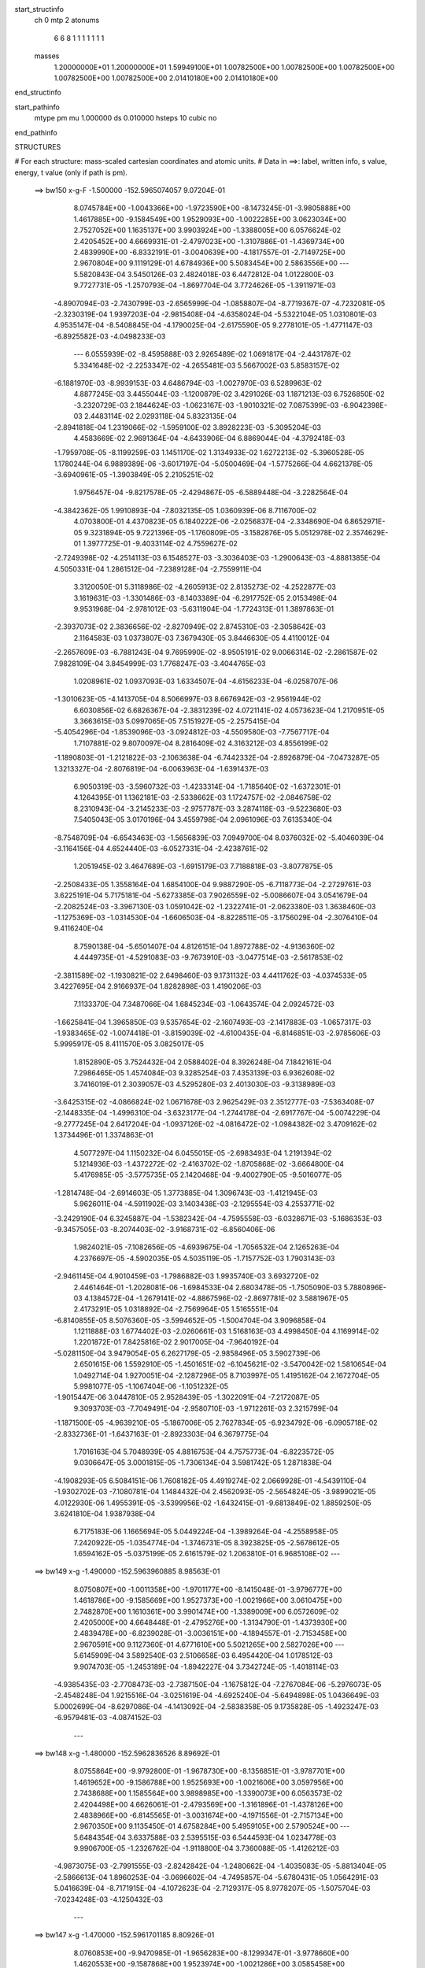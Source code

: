 start_structinfo
   ch         0
   mtp        2
   atonums
      6   6   8   1   1   1   1   1   1   1
   masses
     1.20000000E+01  1.20000000E+01  1.59949100E+01  1.00782500E+00  1.00782500E+00
     1.00782500E+00  1.00782500E+00  1.00782500E+00  2.01410180E+00  2.01410180E+00
end_structinfo

start_pathinfo
   mtype      pm
   mu         1.000000
   ds         0.010000
   hsteps     10
   cubic      no
end_pathinfo

STRUCTURES

# For each structure: mass-scaled cartesian coordinates and atomic units.
# Data in ==>: label, written info, s value, energy, t value (only if path is pm).

 ==>   bw150         x-g-F     -1.500000   -152.5965074057  9.07204E-01
    8.0745784E+00   -1.0043366E+00   -1.9723590E+00   -8.1473245E-01   -3.9805888E+00
    1.4617885E+00   -9.1584549E+00    1.9529093E+00   -1.0022285E+00    3.0623034E+00
    2.7527052E+00    1.1635137E+00    3.9903924E+00   -1.3388005E+00    6.0576624E-02
    2.4205452E+00    4.6669931E-01   -2.4797023E+00   -1.3107886E-01   -1.4369734E+00
    2.4839990E+00   -6.8332191E-01   -3.0040639E+00   -4.1817557E-01   -2.7149725E+00
    2.9670804E+00    9.1119129E-01    4.6784936E+00    5.5083454E+00    2.5863556E+00
    ---
    5.5820843E-04    3.5450126E-03    2.4824018E-03    6.4472812E-04    1.0122800E-03
    9.7727731E-05   -1.2570793E-04   -1.8697704E-04    3.7724626E-05   -1.3911971E-03
   -4.8907094E-03   -2.7430799E-03   -2.6565999E-04   -1.0858807E-04   -8.7719367E-07
   -4.7232081E-05   -2.3230319E-04    1.9397203E-04   -2.9815408E-04   -4.6358024E-04
   -5.5322104E-05    1.0310801E-03    4.9535147E-04   -8.5408845E-04   -4.1790025E-04
   -2.6175590E-05    9.2778101E-05   -1.4771147E-03   -6.8925582E-03   -4.0498233E-03
    ---
    6.0555939E-02   -8.4595888E-03    2.9265489E-02    1.0691817E-04   -2.4431787E-02
    5.3341648E-02   -2.2253347E-02   -4.2655481E-03    5.5667002E-03    5.8583157E-02
   -6.1881970E-03   -8.9939153E-03    4.6486794E-03   -1.0027970E-03    6.5289963E-02
    4.8877245E-03    3.4455044E-03   -1.1200879E-02    3.4291026E-03    1.1871213E-03
    6.7526850E-02   -3.2320729E-03    2.1844624E-03   -1.0623167E-03   -1.9010321E-02
    7.0875399E-03   -6.9042398E-03    2.4483114E-02    2.0293118E-04    5.8323135E-04
   -2.8941818E-04    1.2319066E-02   -1.5959100E-02    3.8928223E-03   -5.3095204E-03
    4.4583669E-02    2.9691364E-04   -4.6433906E-04    6.8869044E-04   -4.3792418E-03
   -1.7959708E-05   -8.1199259E-03    1.1451170E-02    1.3134933E-02    1.6272213E-02
   -5.3960528E-05    1.1780244E-04    6.9889389E-06   -3.6017197E-04   -5.0500469E-04
   -1.5775266E-04    4.6621378E-05   -3.6940961E-05   -1.3903849E-05    2.2105251E-02
    1.9756457E-04   -9.8217578E-05   -2.4294867E-05   -6.5889448E-04   -3.2282564E-04
   -4.3842362E-05    1.9910893E-04   -7.8032135E-05    1.0360939E-06    8.7116700E-02
    4.0703800E-01    4.4370823E-05    6.1840222E-06   -2.0256837E-04   -2.3348690E-04
    6.8652971E-05    9.3231894E-05    9.7221396E-05   -1.1760809E-05   -3.1582876E-05
    5.0512978E-02    2.3574629E-01    1.3977725E-01   -9.4033114E-02    4.7559627E-02
   -2.7249398E-02   -4.2514113E-03    6.1548527E-03   -3.3036403E-03   -1.2900643E-03
   -4.8881385E-04    4.5050331E-04    1.2861512E-04   -7.2389128E-04   -2.7559911E-04
    3.3120050E-01    5.3118986E-02   -4.2605913E-02    2.8135273E-02   -4.2522877E-03
    3.1619631E-03   -1.3301486E-03   -8.1403389E-04   -6.2917752E-05    2.0153498E-04
    9.9531968E-04   -2.9781012E-03   -5.6311904E-04   -1.7724313E-01    1.3897863E-01
   -2.3937073E-02    2.3836656E-02   -2.8270949E-02    2.8745310E-03   -2.3058642E-03
    2.1164583E-03    1.0373807E-03    7.3679430E-05    3.8446630E-05    4.4110012E-04
   -2.2657609E-03   -6.7881243E-04    9.7695990E-02   -8.9505191E-02    9.0066314E-02
   -2.2861587E-02    7.9828109E-04    3.8454999E-03    1.7768247E-03   -3.4044765E-03
    1.0208961E-02    1.0937093E-03    1.6334507E-04   -4.6156233E-04   -6.0258707E-06
   -1.3010623E-05   -4.1413705E-04    8.5066997E-03    8.6676942E-03   -2.9561944E-02
    6.6030856E-02    6.6826367E-04   -2.3831239E-02    4.0721141E-02    4.0573623E-04
    1.2170951E-05    3.3663615E-03    5.0997065E-05    7.5151927E-05   -2.2575415E-04
   -5.4054296E-04   -1.8539096E-03   -3.0924812E-03   -4.5509580E-03   -7.7567717E-04
    1.7107881E-02    9.8070097E-04    8.2816409E-02    4.3163212E-03    4.8556199E-02
   -1.1890803E-01   -1.2121822E-03   -2.1063638E-04   -6.7442332E-04   -2.8926879E-04
   -7.0473287E-05    1.3213327E-04   -2.8076819E-04   -6.0063963E-04   -1.6391437E-03
    6.9050319E-03   -3.5960732E-03   -1.4233314E-04   -1.7185640E-02   -1.6372301E-01
    4.1264395E-01    1.1362181E-03   -2.5338662E-03    1.1724757E-02   -2.0846758E-02
    8.2310943E-04   -3.2145233E-03   -2.9757787E-03    3.2874118E-03   -9.5223680E-03
    7.5405043E-05    3.0170196E-04    3.4559798E-04    2.0961096E-03    7.6135340E-04
   -8.7548709E-04   -6.6543463E-03   -1.5656839E-03    7.0949700E-04    8.0376032E-02
   -5.4046039E-04   -3.1164156E-04    4.6524440E-03   -6.0527331E-04   -2.4238761E-02
    1.2051945E-02    3.4647689E-03   -1.6915179E-03    7.7188818E-03   -3.8077875E-05
   -2.2508433E-05    1.3558164E-04    1.6854100E-04    9.9887290E-05   -6.7118773E-04
   -2.2729761E-03    3.6225191E-04    5.7175181E-04   -5.6273385E-03    7.9026559E-02
   -5.0086607E-04    3.0541679E-04   -2.2082524E-03   -3.3967130E-03    1.0591042E-02
   -1.2322741E-01   -2.0623380E-03    1.3638460E-03   -1.1275369E-03   -1.0314530E-04
   -1.6606503E-04   -8.8228511E-05   -3.1756029E-04   -2.3076410E-04    9.4116240E-04
    8.7590138E-04   -5.6501407E-04    4.8126151E-04    1.8972788E-02   -4.9136360E-02
    4.4449735E-01   -4.5291083E-03   -9.7673910E-03   -3.0477514E-03   -2.5617853E-02
   -2.3811589E-02   -1.1930821E-02    2.6498460E-03    9.1731132E-03    4.4411762E-03
   -4.0374533E-05    3.4227695E-04    2.9166937E-04    1.8282898E-03    1.4190206E-03
    7.1133370E-04    7.3487066E-04    1.6845234E-03   -1.0643574E-04    2.0924572E-03
   -1.6625841E-04    1.3965850E-03    9.5357654E-02   -2.1607493E-03   -2.1417883E-03
   -1.0657317E-03   -1.9383465E-02   -1.0074418E-01   -3.8159039E-02   -4.6100435E-04
   -6.8146851E-03   -2.9785606E-03    5.9995917E-05    8.4111570E-05    3.0825017E-05
    1.8152890E-05    3.7524432E-04    2.0588402E-04    8.3926248E-04    7.1842161E-04
    7.2986465E-05    1.4574084E-03    9.3285254E-03    7.4353139E-03    6.9362608E-02
    3.7416019E-01    2.3039057E-03    4.5295280E-03    2.4013030E-03   -9.3138989E-03
   -3.6425315E-02   -4.0866824E-02    1.0671678E-03    2.9625429E-03    2.3512777E-03
   -7.5363408E-07   -2.1448335E-04   -1.4996310E-04   -3.6323177E-04   -1.2744178E-04
   -2.6917767E-04   -5.0074229E-04   -9.2777245E-04    2.6417204E-04   -1.0937126E-02
   -4.0816472E-02   -1.0984382E-02    3.4709162E-02    1.3734496E-01    1.3374863E-01
    4.5077297E-04    1.1150232E-04    6.0455015E-05   -2.6983493E-04    1.2191394E-02
    5.1214936E-03   -1.4372272E-02   -2.4163702E-02   -1.8705868E-02   -3.6664800E-04
    5.4176985E-05   -3.5775735E-05    2.1420468E-04   -9.4002790E-05   -9.5016077E-05
   -1.2814748E-04   -2.6914603E-05    1.3773885E-04    1.3096743E-03   -1.4121945E-03
    5.9626011E-04   -4.5911902E-03    3.1403438E-03   -2.1295554E-03    4.2553771E-02
   -3.2429190E-04    6.3245887E-04   -1.5382342E-04   -4.7595558E-03   -6.0328671E-03
   -5.1686353E-03   -9.3457505E-03   -8.2074403E-02   -3.9168731E-02   -6.8560406E-06
    1.9824021E-05   -7.1082656E-05   -4.6939675E-04   -1.7056532E-04    2.1265263E-04
    4.2376697E-05   -4.5902035E-05    4.5035119E-05   -1.7157752E-03    1.7903143E-03
   -2.9461145E-04    4.9010459E-03   -1.7986882E-03    1.9935740E-03    3.6932720E-02
    2.4461464E-01   -1.2028081E-06   -1.6984533E-04    2.6803478E-05   -1.7505090E-03
    5.7880896E-03    4.1384572E-04   -1.2679141E-02   -4.8867596E-02   -2.8697781E-02
    3.5881967E-05    2.4173291E-05    1.0318892E-04   -2.7569964E-05    1.5165551E-04
   -6.8140855E-05    8.5076360E-05   -3.5994652E-05   -1.5004704E-04    3.9096858E-04
    1.1211888E-03    1.6774402E-03   -2.0260661E-03    1.5168163E-03    4.4998450E-04
    4.1169914E-02    1.2201872E-01    7.8425816E-02    2.9017005E-04   -7.9640192E-04
   -5.0281150E-04    3.9479054E-05    6.2627179E-05   -2.9858496E-05    3.5902739E-06
    2.6501615E-06    1.5592910E-05   -1.4501651E-02   -6.1045621E-02   -3.5470042E-02
    1.5810654E-04    1.0492714E-04    1.9270051E-04   -2.1287296E-05    8.7103997E-05
    1.4195162E-04    2.1672704E-05    5.9981077E-05   -1.1067404E-06   -1.1051232E-05
   -1.9015447E-06    3.0447810E-05    2.9528439E-05   -1.3022091E-04   -7.2172087E-05
    9.3093703E-03   -7.7049491E-04   -2.9580710E-03   -1.9712261E-03    2.3215799E-04
   -1.1871500E-05   -4.9639210E-05   -5.1867006E-05    2.7627834E-05   -6.9234792E-06
   -6.0905718E-02   -2.8332736E-01   -1.6437163E-01   -2.8923303E-04    6.3679775E-04
    1.7016163E-04    5.7048939E-05    4.8816753E-04    4.7575773E-04   -6.8223572E-05
    9.0306647E-05    3.0001815E-05   -1.7306134E-04    3.5981742E-05    1.2871838E-04
   -4.1908293E-05    6.5084151E-06    1.7608182E-05    4.4919274E-02    2.0669928E-01
   -4.5439110E-04   -1.9302702E-03   -7.1080781E-04    1.1484432E-04    2.4562093E-05
   -2.5654824E-05   -3.9899021E-05    4.0122930E-06    1.4955391E-05   -3.5399956E-02
   -1.6432415E-01   -9.6813849E-02    1.8859250E-05    3.6241810E-04    1.9387938E-04
    6.7175183E-06    1.1665694E-05    5.0449224E-04   -1.3989264E-04   -4.2558958E-05
    7.2420922E-05   -1.0354774E-04   -1.3746731E-05    8.3923825E-05   -2.5678612E-05
    1.6594162E-05   -5.0375199E-05    2.6161579E-02    1.2063810E-01    6.9685108E-02
    ---
 ==>   bw149           x-g     -1.490000   -152.5963960885  8.98563E-01
    8.0750807E+00   -1.0011358E+00   -1.9701177E+00   -8.1415048E-01   -3.9796777E+00
    1.4618786E+00   -9.1585669E+00    1.9527373E+00   -1.0021966E+00    3.0610475E+00
    2.7482870E+00    1.1610361E+00    3.9901474E+00   -1.3389009E+00    6.0572609E-02
    2.4205000E+00    4.6648448E-01   -2.4795276E+00   -1.3134790E-01   -1.4373930E+00
    2.4839478E+00   -6.8239028E-01   -3.0036151E+00   -4.1894557E-01   -2.7153458E+00
    2.9670591E+00    9.1127360E-01    4.6771610E+00    5.5021265E+00    2.5827026E+00
    ---
    5.6145909E-04    3.5892540E-03    2.5106658E-03    6.4954420E-04    1.0178512E-03
    9.9074703E-05   -1.2453189E-04   -1.8942227E-04    3.7342724E-05   -1.4018114E-03
   -4.9385435E-03   -2.7708473E-03   -2.7387150E-04   -1.1675812E-04   -7.2767084E-06
   -5.2976073E-05   -2.4548248E-04    1.9215516E-04   -3.0251619E-04   -4.6925240E-04
   -5.6494898E-05    1.0436649E-03    5.0002699E-04   -8.6297086E-04   -4.1413092E-04
   -2.5838358E-05    9.1735828E-05   -1.4923247E-03   -6.9579481E-03   -4.0874152E-03
    ---
 ==>   bw148           x-g     -1.480000   -152.5962836526  8.89692E-01
    8.0755864E+00   -9.9792800E-01   -1.9678730E+00   -8.1356851E-01   -3.9787701E+00
    1.4619652E+00   -9.1586788E+00    1.9525693E+00   -1.0021606E+00    3.0597956E+00
    2.7438688E+00    1.1585564E+00    3.9898985E+00   -1.3390073E+00    6.0563573E-02
    2.4204498E+00    4.6626061E-01   -2.4793569E+00   -1.3161896E-01   -1.4378126E+00
    2.4838966E+00   -6.8145565E-01   -3.0031674E+00   -4.1971556E-01   -2.7157134E+00
    2.9670350E+00    9.1135450E-01    4.6758284E+00    5.4959105E+00    2.5790524E+00
    ---
    5.6484354E-04    3.6337588E-03    2.5395515E-03    6.5444593E-04    1.0234778E-03
    9.9906700E-05   -1.2326762E-04   -1.9118800E-04    3.7360088E-05   -1.4126212E-03
   -4.9873075E-03   -2.7991555E-03   -2.8242842E-04   -1.2480662E-04   -1.4035083E-05
   -5.8813404E-05   -2.5866613E-04    1.8960253E-04   -3.0696602E-04   -4.7495857E-04
   -5.6780431E-05    1.0564291E-03    5.0416639E-04   -8.7171915E-04   -4.1072623E-04
   -2.7129317E-05    8.9778207E-05   -1.5075704E-03   -7.0234248E-03   -4.1250432E-03
    ---
 ==>   bw147           x-g     -1.470000   -152.5961701185  8.80926E-01
    8.0760853E+00   -9.9470985E-01   -1.9656283E+00   -8.1299347E-01   -3.9778660E+00
    1.4620553E+00   -9.1587868E+00    1.9523974E+00   -1.0021286E+00    3.0585458E+00
    2.7394526E+00    1.1560768E+00    3.9896465E+00   -1.3391208E+00    6.0547511E-02
    2.4203956E+00    4.6602569E-01   -2.4791883E+00   -1.3189202E-01   -1.4382333E+00
    2.4838444E+00   -6.8051800E-01   -3.0027196E+00   -4.2048757E-01   -2.7160724E+00
    2.9670108E+00    9.1143255E-01    4.6744929E+00    5.4896987E+00    2.5754051E+00
    ---
    5.6807478E-04    3.6793011E-03    2.5679522E-03    6.5894352E-04    1.0289672E-03
    1.0136759E-04   -1.2186760E-04   -1.9342821E-04    3.7146648E-05   -1.4235235E-03
   -5.0365061E-03   -2.8277115E-03   -2.8994781E-04   -1.3386674E-04   -2.0439263E-05
   -6.4628747E-05   -2.7270808E-04    1.8849635E-04   -3.1143312E-04   -4.8042642E-04
   -5.8554875E-05    1.0692154E-03    5.0849070E-04   -8.8060200E-04   -4.0692602E-04
   -2.7540338E-05    8.8397388E-05   -1.5229214E-03   -7.0893112E-03   -4.1628988E-03
    ---
 ==>   bw146           x-g     -1.460000   -152.5960554612  8.72262E-01
    8.0765806E+00   -9.9148131E-01   -1.9633766E+00   -8.1241497E-01   -3.9769688E+00
    1.4621419E+00   -9.1588908E+00    1.9522294E+00   -1.0020926E+00    3.0572989E+00
    2.7350354E+00    1.1535971E+00    3.9893885E+00   -1.3392402E+00    6.0527433E-02
    2.4203364E+00    4.6578074E-01   -2.4790236E+00   -1.3216608E-01   -1.4386549E+00
    2.4837922E+00   -6.7957935E-01   -3.0022739E+00   -4.2125957E-01   -2.7164272E+00
    2.9669867E+00    9.1150777E-01    4.6731575E+00    5.4834897E+00    2.5717606E+00
    ---
    5.7166295E-04    3.7250963E-03    2.5970262E-03    6.6353128E-04    1.0341245E-03
    1.0208100E-04   -1.2046266E-04   -1.9511188E-04    3.7198285E-05   -1.4345130E-03
   -5.0861397E-03   -2.8565169E-03   -2.9846743E-04   -1.4250534E-04   -2.7372514E-05
   -7.0542338E-05   -2.8675628E-04    1.8661952E-04   -3.1581698E-04   -4.8586958E-04
   -5.8636247E-05    1.0821715E-03    5.1281581E-04   -8.8921503E-04   -4.0345933E-04
   -2.8897822E-05    8.6397876E-05   -1.5383843E-03   -7.1556302E-03   -4.2009942E-03
    ---
 ==>   bw145           x-g     -1.450000   -152.5959396350  8.63697E-01
    8.0770795E+00   -9.8824237E-01   -1.9611249E+00   -8.1183993E-01   -3.9760716E+00
    1.4622319E+00   -9.1589988E+00    1.9520574E+00   -1.0020606E+00    3.0560541E+00
    2.7306193E+00    1.1511165E+00    3.9891265E+00   -1.3393677E+00    6.0500327E-02
    2.4202721E+00    4.6552675E-01   -2.4788620E+00   -1.3244115E-01   -1.4390776E+00
    2.4837400E+00   -6.7863970E-01   -3.0018292E+00   -4.2203157E-01   -2.7167721E+00
    2.9669626E+00    9.1158015E-01    4.6718220E+00    5.4772836E+00    2.5681161E+00
    ---
    5.7534109E-04    3.7716809E-03    2.6260201E-03    6.6816126E-04    1.0396392E-03
    1.0356263E-04   -1.1920784E-04   -1.9725038E-04    3.6907011E-05   -1.4456345E-03
   -5.1363552E-03   -2.8856554E-03   -3.0654889E-04   -1.5181651E-04   -3.4074814E-05
   -7.6569056E-05   -3.0118321E-04    1.8509635E-04   -3.2035092E-04   -4.9136200E-04
   -6.0185318E-05    1.0945342E-03    5.1594797E-04   -8.9833252E-04   -3.9940941E-04
   -2.9381687E-05    8.5098319E-05   -1.5539406E-03   -7.2223064E-03   -4.2392856E-03
    ---
 ==>   bw144           x-g     -1.440000   -152.5958226743  8.55233E-01
    8.0775748E+00   -9.8499305E-01   -1.9588663E+00   -8.1126489E-01   -3.9751813E+00
    1.4623185E+00   -9.1591028E+00    1.9518895E+00   -1.0020286E+00    3.0548123E+00
    2.7262051E+00    1.1486348E+00    3.9888594E+00   -1.3395002E+00    6.0468202E-02
    2.4202038E+00    4.6526273E-01   -2.4787044E+00   -1.3271723E-01   -1.4395012E+00
    2.4836888E+00   -6.7769904E-01   -3.0013855E+00   -4.2280257E-01   -2.7171113E+00
    2.9669385E+00    9.1165253E-01    4.6704865E+00    5.4710817E+00    2.5644745E+00
    ---
    5.7936880E-04    3.8185361E-03    2.6556699E-03    6.7289441E-04    1.0446089E-03
    1.0422833E-04   -1.1809984E-04   -1.9914067E-04    3.6647856E-05   -1.4567115E-03
   -5.1863572E-03   -2.9146677E-03   -3.1562324E-04   -1.6072850E-04   -4.1308085E-05
   -8.2675542E-05   -3.1561306E-04    1.8277704E-04   -3.2489507E-04   -4.9693894E-04
   -6.0069197E-05    1.1072078E-03    5.2008291E-04   -9.0666680E-04   -3.9532756E-04
   -3.0087677E-05    8.3719844E-05   -1.5697056E-03   -7.2898708E-03   -4.2780807E-03
    ---
 ==>   bw143           x-g     -1.430000   -152.5957045844  8.46869E-01
    8.0780667E+00   -9.8174025E-01   -1.9566077E+00   -8.1069331E-01   -3.9742980E+00
    1.4624086E+00   -9.1592028E+00    1.9517175E+00   -1.0020006E+00    3.0535734E+00
    2.7217899E+00    1.1461532E+00    3.9885894E+00   -1.3396408E+00    6.0430054E-02
    2.4201316E+00    4.6498966E-01   -2.4785508E+00   -1.3299431E-01   -1.4399239E+00
    2.4836356E+00   -6.7675637E-01   -3.0009437E+00   -4.2357256E-01   -2.7174433E+00
    2.9669143E+00    9.1172207E-01    4.6691497E+00    5.4648813E+00    2.5608343E+00
    ---
    5.8307432E-04    3.8662119E-03    2.6853143E-03    6.7719573E-04    1.0495511E-03
    1.0545818E-04   -1.1674086E-04   -2.0132338E-04    3.6340430E-05   -1.4678607E-03
   -5.2367181E-03   -2.9438843E-03   -3.2331115E-04   -1.7070724E-04   -4.8178669E-05
   -8.8608123E-05   -3.3028555E-04    1.8043344E-04   -3.2940854E-04   -5.0217243E-04
   -6.1549981E-05    1.1199581E-03    5.2395428E-04   -9.1525387E-04   -3.9111789E-04
   -3.0309330E-05    8.2592015E-05   -1.5855939E-03   -7.3579079E-03   -4.3171407E-03
    ---
 ==>   bw142           x-g     -1.420000   -152.5955853210  8.38603E-01
    8.0785586E+00   -9.7848053E-01   -1.9543422E+00   -8.1012520E-01   -3.9734146E+00
    1.4624987E+00   -9.1592988E+00    1.9515495E+00   -1.0019686E+00    3.0523366E+00
    2.7173757E+00    1.1436715E+00    3.9883143E+00   -1.3397874E+00    6.0386886E-02
    2.4200553E+00    4.6470556E-01   -2.4783992E+00   -1.3327339E-01   -1.4403465E+00
    2.4835824E+00   -6.7581170E-01   -3.0005020E+00   -4.2434256E-01   -2.7177683E+00
    2.9668902E+00    9.1179161E-01    4.6678142E+00    5.4586823E+00    2.5571983E+00
    ---
    5.8711848E-04    3.9142528E-03    2.7152758E-03    6.8163816E-04    1.0544335E-03
    1.0662622E-04   -1.1552651E-04   -2.0334485E-04    3.6010369E-05   -1.4791250E-03
   -5.2875873E-03   -2.9733874E-03   -3.3193312E-04   -1.8028558E-04   -5.5609707E-05
   -9.4607813E-05   -3.4539321E-04    1.7835811E-04   -3.3395752E-04   -5.0739705E-04
   -6.2922070E-05    1.1327138E-03    5.2763847E-04   -9.2379848E-04   -3.8675996E-04
   -3.0830893E-05    8.1420966E-05   -1.6015829E-03   -7.4263344E-03   -4.3564141E-03
    ---
 ==>   bw141           x-g     -1.410000   -152.5954648847  8.30433E-01
    8.0790505E+00   -9.7520696E-01   -1.9520767E+00   -8.0955708E-01   -3.9725382E+00
    1.4625922E+00   -9.1593987E+00    1.9513775E+00   -1.0019406E+00    3.0511028E+00
    2.7129626E+00    1.1411909E+00    3.9880342E+00   -1.3399410E+00    6.0337695E-02
    2.4199739E+00    4.6441142E-01   -2.4782526E+00   -1.3355248E-01   -1.4407701E+00
    2.4835292E+00   -6.7486501E-01   -3.0000613E+00   -4.2511255E-01   -2.7180862E+00
    2.9668661E+00    9.1185831E-01    4.6664787E+00    5.4524875E+00    2.5535637E+00
    ---
    5.9141290E-04    3.9629165E-03    2.7455173E-03    6.8598820E-04    1.0591236E-03
    1.0780515E-04   -1.1433242E-04   -2.0555359E-04    3.5565896E-05   -1.4902867E-03
   -5.3379992E-03   -3.0026189E-03   -3.4073458E-04   -1.9023140E-04   -6.2993170E-05
   -1.0076272E-04   -3.6059221E-04    1.7579618E-04   -3.3853901E-04   -5.1248591E-04
   -6.4251239E-05    1.1453377E-03    5.3116893E-04   -9.3237245E-04   -3.8219752E-04
   -3.0793252E-05    8.0583646E-05   -1.6178243E-03   -7.4958295E-03   -4.3963002E-03
    ---
 ==>   bw140         x-g-F     -1.400000   -152.5953432829  8.22359E-01
    8.0795390E+00   -9.7192645E-01   -1.9498077E+00   -8.0899243E-01   -3.9716652E+00
    1.4626788E+00   -9.1594907E+00    1.9512096E+00   -1.0019086E+00    3.0498720E+00
    2.7085524E+00    1.1387092E+00    3.9877491E+00   -1.3401016E+00    6.0282480E-02
    2.4198886E+00    4.6410924E-01   -2.4781091E+00   -1.3383357E-01   -1.4411928E+00
    2.4834759E+00   -6.7391833E-01   -2.9996236E+00   -4.2588355E-01   -2.7183985E+00
    2.9668391E+00    9.1192501E-01    4.6651433E+00    5.4462956E+00    2.5499334E+00
    ---
    5.9590881E-04    4.0121370E-03    2.7761382E-03    6.9003410E-04    1.0636360E-03
    1.0851576E-04   -1.1295374E-04   -2.0742794E-04    3.5369412E-05   -1.5013838E-03
   -5.3880999E-03   -3.0316775E-03   -3.4950987E-04   -2.0039919E-04   -7.0532666E-05
   -1.0703142E-04   -3.7595370E-04    1.7289491E-04   -3.4303218E-04   -5.1747889E-04
   -6.4750410E-05    1.1580694E-03    5.3471054E-04   -9.4066433E-04   -3.7780183E-04
   -3.1685224E-05    7.9251001E-05   -1.6342910E-03   -7.5662863E-03   -4.4367314E-03
    ---
    6.0421574E-02   -8.5078546E-03    2.9596348E-02    7.3647667E-05   -2.4071868E-02
    5.3472809E-02   -2.2269563E-02   -4.3002875E-03    5.5558514E-03    5.8627544E-02
   -6.2584437E-03   -9.0743898E-03    4.6305759E-03   -1.0514311E-03    6.5330630E-02
    4.8471908E-03    3.4025994E-03   -1.1197521E-02    3.3690487E-03    1.2006372E-03
    6.7622542E-02   -3.2358613E-03    2.1885203E-03   -1.0605730E-03   -1.9045970E-02
    7.0874674E-03   -6.9145812E-03    2.4503131E-02    1.9546420E-04    5.9123052E-04
   -2.9175880E-04    1.2327227E-02   -1.5940683E-02    3.8869954E-03   -5.3477190E-03
    4.4569368E-02    2.9107761E-04   -4.5911189E-04    6.8514807E-04   -4.3853909E-03
   -1.7785903E-05   -8.1276323E-03    1.1439107E-02    1.3147917E-02    1.6286271E-02
   -6.6631444E-05    2.1940536E-04    5.4704536E-05   -3.9722486E-04   -5.7268364E-04
   -1.8821582E-04    5.4009700E-05   -4.1301500E-05   -1.3070097E-05    2.2747633E-02
    3.1495472E-04    2.3658788E-04    1.8147575E-04   -7.1402035E-04   -3.8769684E-04
   -6.9009888E-05    2.1543367E-04   -8.3797498E-05    2.6488369E-06    8.7267533E-02
    4.0366746E-01    1.0443798E-04    2.2367580E-04   -1.3906995E-04   -2.5185358E-04
    6.6712944E-05    9.4692590E-05    1.0428569E-04   -1.3688717E-05   -3.1646839E-05
    5.0505909E-02    2.3321638E-01    1.3847324E-01   -9.3576033E-02    4.7863001E-02
   -2.6860641E-02   -4.3104570E-03    6.2335181E-03   -3.2749485E-03   -1.2981434E-03
   -4.9720365E-04    4.5108574E-04    1.5541063E-04   -8.4050628E-04   -3.1117120E-04
    3.2985887E-01    5.3535278E-02   -4.3445164E-02    2.7984715E-02   -4.2876260E-03
    3.2267620E-03   -1.2954957E-03   -8.2751707E-04   -6.6329112E-05    2.0197254E-04
    1.1112503E-03   -3.3060627E-03   -6.1737284E-04   -1.7846617E-01    1.4175505E-01
   -2.3504961E-02    2.3619430E-02   -2.8107367E-02    2.8545506E-03   -2.3030972E-03
    2.1110837E-03    1.0304746E-03    7.6741306E-05    4.2831027E-05    5.0691545E-04
   -2.5239605E-03   -7.4292139E-04    9.6322427E-02   -8.9049519E-02    8.9506286E-02
   -2.2824180E-02    8.8052076E-04    3.7097653E-03    1.7527805E-03   -3.3660190E-03
    1.0296804E-02    1.0922226E-03    1.6440522E-04   -4.6041252E-04   -1.1002253E-05
   -3.0587793E-05   -4.7232482E-04    8.4206273E-03    8.4797009E-03   -2.9670374E-02
    6.6070028E-02    7.5235974E-04   -2.3518022E-02    3.9912975E-02    3.8132821E-04
    3.2409501E-05    3.4614312E-03    5.0333638E-05    7.2565404E-05   -2.2633068E-04
   -6.0616358E-04   -2.0675653E-03   -3.4783497E-03   -4.4836016E-03   -6.7364355E-04
    1.7576891E-02    7.6214382E-04    8.1670576E-02    4.2259578E-03    4.7881524E-02
   -1.1948470E-01   -1.2090161E-03   -1.9758075E-04   -6.8025291E-04   -2.9110416E-04
   -7.2495658E-05    1.3331022E-04   -3.0745922E-04   -6.5859782E-04   -1.8040927E-03
    6.8627321E-03   -3.6338537E-03   -9.7222705E-05   -1.6827762E-02   -1.6139963E-01
    4.1466577E-01    1.1337735E-03   -2.5284490E-03    1.1732027E-02   -2.0833803E-02
    7.9423319E-04   -3.0172894E-03   -2.9598605E-03    3.3128400E-03   -9.5310142E-03
    9.1403593E-05    3.3407910E-04    3.6398098E-04    2.0978029E-03    7.4979261E-04
   -8.8448546E-04   -6.6876109E-03   -1.6324294E-03    6.9378645E-04    8.0294849E-02
   -5.3080839E-04   -3.2229890E-04    4.6800370E-03   -6.2262096E-04   -2.4334306E-02
    1.2383715E-02    3.4489283E-03   -1.6986070E-03    7.7017563E-03   -3.0048592E-05
   -1.0062102E-05    1.4468091E-04    1.6187950E-04    9.5112401E-05   -6.7510498E-04
   -2.3004158E-03    3.5694360E-04    5.6723978E-04   -5.5989623E-03    7.9308825E-02
   -5.0623496E-04    2.8773963E-04   -2.1682829E-03   -3.1622688E-03    1.0928113E-02
   -1.2319429E-01   -2.0655900E-03    1.3683569E-03   -1.1243583E-03   -1.1405882E-04
   -1.8290012E-04   -8.7457207E-05   -3.0597363E-04   -2.3120424E-04    9.2798527E-04
    8.6217269E-04   -5.3868194E-04    5.0401269E-04    1.8191039E-02   -5.0355327E-02
    4.4434782E-01   -4.5241272E-03   -9.8254211E-03   -3.1185694E-03   -2.5449466E-02
   -2.3437877E-02   -1.1840315E-02    2.6204132E-03    9.1771677E-03    4.4694922E-03
   -6.2476913E-05    3.4075911E-04    3.0910890E-04    1.8671789E-03    1.4523774E-03
    7.1848487E-04    7.8795005E-04    1.7424022E-03   -8.9006255E-05    2.0957938E-03
   -8.2417902E-05    1.4179916E-03    9.4829032E-02   -2.1769892E-03   -2.2105705E-03
   -1.1044950E-03   -1.9048538E-02   -1.0061103E-01   -3.8458567E-02   -4.4001270E-04
   -6.7972716E-03   -2.9856878E-03    6.2157481E-05    1.0247310E-04    3.8762482E-05
    3.8489571E-05    4.1124333E-04    2.2096763E-04    8.5828398E-04    7.5182342E-04
    7.2829288E-05    1.4566606E-03    9.4523119E-03    7.5159695E-03    6.8121028E-02
    3.7362897E-01    2.2870688E-03    4.5160288E-03    2.4126593E-03   -9.2522676E-03
   -3.6757254E-02   -4.1212424E-02    1.0647207E-03    2.9643317E-03    2.3648100E-03
    6.2135851E-06   -2.1919899E-04   -1.5323404E-04   -3.7589735E-04   -1.5052465E-04
   -2.7192120E-04   -5.2337784E-04   -9.3139194E-04    2.7822310E-04   -1.0795751E-02
   -4.0750585E-02   -1.1101358E-02    3.4461955E-02    1.3846935E-01    1.3494911E-01
    4.5317097E-04    1.1344780E-04    6.5416098E-05   -2.8804082E-04    1.2198828E-02
    5.1341425E-03   -1.4320797E-02   -2.4070627E-02   -1.8658460E-02   -3.7095469E-04
    6.7694817E-05   -3.1571053E-05    2.1621214E-04   -9.5715305E-05   -9.6114397E-05
   -1.3011473E-04   -2.6972820E-05    1.3613061E-04    1.3057818E-03   -1.4138249E-03
    5.9194952E-04   -4.6089256E-03    3.1503223E-03   -2.1412253E-03    4.2466310E-02
   -3.2556097E-04    6.3592041E-04   -1.5391028E-04   -4.7445020E-03   -6.0332082E-03
   -5.1741013E-03   -9.2490001E-03   -8.2100169E-02   -3.9202127E-02   -4.2644289E-06
    2.5287658E-05   -7.3053491E-05   -4.7492758E-04   -1.7014036E-04    2.1566350E-04
    4.0904466E-05   -4.7352210E-05    4.5717976E-05   -1.7096094E-03    1.7760083E-03
   -2.9426252E-04    4.8866348E-03   -1.7792075E-03    2.0001958E-03    3.6637584E-02
    2.4467043E-01   -2.5076839E-06   -1.7132455E-04    2.5319263E-05   -1.7563068E-03
    5.7807394E-03    4.2179195E-04   -1.2615661E-02   -4.8889114E-02   -2.8725475E-02
    3.8241061E-05    2.7478927E-05    1.0554446E-04   -2.7922534E-05    1.5361497E-04
   -6.6296175E-05    8.5294664E-05   -3.5883848E-05   -1.4977835E-04    3.8236597E-04
    1.1104560E-03    1.6689965E-03   -2.0156508E-03    1.4960994E-03    4.5064500E-04
    4.1006532E-02    1.2211845E-01    7.8490557E-02    3.2337592E-04   -9.1472282E-04
   -5.7287565E-04    4.6056737E-05    6.6715372E-05   -3.2258515E-05    3.0976750E-06
    3.0007807E-06    1.5780806E-05   -1.4862209E-02   -6.1290239E-02   -3.5549695E-02
    1.6961504E-04    1.1550525E-04    2.1050741E-04   -2.5080509E-05    1.0304525E-04
    1.5594611E-04    2.1161923E-05    6.4093214E-05    4.4121496E-07   -1.1384356E-05
    3.7571707E-07    3.4510862E-05    2.8754298E-05   -1.3256300E-04   -7.3387751E-05
    9.4645806E-03   -8.9119592E-04   -3.4034799E-03   -2.2583479E-03    2.5405547E-04
   -7.3947797E-06   -5.2769815E-05   -5.5894953E-05    3.0187318E-05   -7.2377586E-06
   -6.1128264E-02   -2.8122969E-01   -1.6280131E-01   -3.0223466E-04    7.0991651E-04
    2.0263468E-04    6.6905666E-05    5.5234028E-04    5.2315088E-04   -7.5780176E-05
    9.4986570E-05    3.6064169E-05   -1.8500997E-04    3.6666514E-05    1.4059421E-04
   -4.6037645E-05    9.0393966E-06    1.8568004E-05    4.5349199E-02    2.0618097E-01
   -5.2394580E-04   -2.2172392E-03   -8.1689138E-04    1.2486849E-04    2.9001894E-05
   -2.6009060E-05   -4.2643639E-05    5.0978059E-06    1.5161460E-05   -3.5466899E-02
   -1.6274434E-01   -9.5888305E-02    2.5995898E-05    4.0225203E-04    2.1451303E-04
    1.0248368E-05    3.3416949E-05    5.5091602E-04   -1.4889307E-04   -4.5307809E-05
    7.6222652E-05   -1.1135916E-04   -1.6677714E-05    8.8401492E-05   -2.8499019E-05
    1.7858473E-05   -5.0861502E-05    2.6369050E-02    1.2016628E-01    6.9236626E-02
    ---
 ==>   bw139           x-g     -1.390000   -152.5952205023  8.14657E-01
    8.0800309E+00   -9.6864249E-01   -1.9475352E+00   -8.0843125E-01   -3.9707958E+00
    1.4627689E+00   -9.1595787E+00    1.9510416E+00   -1.0018806E+00    3.0486443E+00
    2.7041393E+00    1.1362256E+00    3.9874590E+00   -1.3402672E+00    6.0220238E-02
    2.4197993E+00    4.6379703E-01   -2.4779665E+00   -1.3411366E-01   -1.4416174E+00
    2.4834227E+00   -6.7296964E-01   -2.9991849E+00   -4.2665154E-01   -2.7187036E+00
    2.9668122E+00    9.1199029E-01    4.6638078E+00    5.4401079E+00    2.5463046E+00
    ---
    6.0091388E-04    4.0617721E-03    2.8067836E-03    6.9405196E-04    1.0681269E-03
    1.0952156E-04   -1.1165949E-04   -2.0923933E-04    3.5092738E-05   -1.5129615E-03
   -5.4404338E-03   -3.0620228E-03   -3.5955195E-04   -2.0992600E-04   -7.8762574E-05
   -1.1325752E-04   -3.9201352E-04    1.7100444E-04   -3.4754228E-04   -5.2263659E-04
   -6.5842764E-05    1.1707661E-03    5.3810388E-04   -9.4890493E-04   -3.7326658E-04
   -3.2720758E-05    7.7925475E-05   -1.6505910E-03   -7.6358948E-03   -4.4766570E-03
    ---
 ==>   bw138           x-g     -1.380000   -152.5950965110  8.06765E-01
    8.0805158E+00   -9.6534813E-01   -1.9452559E+00   -8.0786660E-01   -3.9699332E+00
    1.4628589E+00   -9.1596707E+00    1.9508776E+00   -1.0018486E+00    3.0474185E+00
    2.6997271E+00    1.1337409E+00    3.9871648E+00   -1.3404399E+00    6.0152976E-02
    2.4197049E+00    4.6347276E-01   -2.4778280E+00   -1.3439676E-01   -1.4420411E+00
    2.4833695E+00   -6.7201894E-01   -2.9987482E+00   -4.2741953E-01   -2.7190016E+00
    2.9667852E+00    9.1205132E-01    4.6624695E+00    5.4339231E+00    2.5426785E+00
    ---
    6.0560429E-04    4.1120223E-03    2.8378068E-03    6.9831554E-04    1.0724297E-03
    1.1047359E-04   -1.1045395E-04   -2.1098263E-04    3.4791187E-05   -1.5246849E-03
   -5.4934487E-03   -3.0927584E-03   -3.6880030E-04   -2.2023410E-04   -8.6802576E-05
   -1.1953092E-04   -4.0817032E-04    1.6857764E-04   -3.5212760E-04   -5.2747908E-04
   -6.7020885E-05    1.1834569E-03    5.4133284E-04   -9.5724398E-04   -3.6860248E-04
   -3.3717461E-05    7.6675455E-05   -1.6669693E-03   -7.7057804E-03   -4.5167277E-03
    ---
 ==>   bw137           x-g     -1.370000   -152.5949713228  7.98965E-01
    8.0810008E+00   -9.6204337E-01   -1.9429800E+00   -8.0730888E-01   -3.9690741E+00
    1.4629455E+00   -9.1597547E+00    1.9507096E+00   -1.0018206E+00    3.0461947E+00
    2.6953139E+00    1.1312552E+00    3.9868657E+00   -1.3406196E+00    6.0079691E-02
    2.4196065E+00    4.6313846E-01   -2.4776935E+00   -1.3467886E-01   -1.4424637E+00
    2.4833143E+00   -6.7106724E-01   -2.9983125E+00   -4.2818651E-01   -2.7192940E+00
    2.9667568E+00    9.1211092E-01    4.6611312E+00    5.4277439E+00    2.5390554E+00
    ---
    6.1063319E-04    4.1629715E-03    2.8689860E-03    7.0199416E-04    1.0762070E-03
    1.1105950E-04   -1.0892481E-04   -2.1251168E-04    3.4748738E-05   -1.5366531E-03
   -5.5475742E-03   -3.1241345E-03   -3.7830858E-04   -2.3072375E-04   -9.5039492E-05
   -1.2587530E-04   -4.2476672E-04    1.6638246E-04   -3.5664405E-04   -5.3222007E-04
   -6.8184682E-05    1.1965247E-03    5.4568870E-04   -9.6471706E-04   -3.6415268E-04
   -3.5438183E-05    7.4974945E-05   -1.6833516E-03   -7.7756126E-03   -4.5567593E-03
    ---
 ==>   bw136           x-g     -1.360000   -152.5948448866  7.91255E-01
    8.0814858E+00   -9.5873169E-01   -1.9406936E+00   -8.0675463E-01   -3.9682185E+00
    1.4630321E+00   -9.1598387E+00    1.9505457E+00   -1.0017886E+00    3.0449750E+00
    2.6909018E+00    1.1287696E+00    3.9865615E+00   -1.3408053E+00    6.0001387E-02
    2.4195031E+00    4.6279513E-01   -2.4775629E+00   -1.3496397E-01   -1.4428874E+00
    2.4832611E+00   -6.7011454E-01   -2.9978778E+00   -4.2895249E-01   -2.7195806E+00
    2.9667270E+00    9.1216911E-01    4.6597929E+00    5.4215662E+00    2.5354350E+00
    ---
    6.1576723E-04    4.2143271E-03    2.9007147E-03    7.0579966E-04    1.0802763E-03
    1.1140718E-04   -1.0746876E-04   -2.1415348E-04    3.4630178E-05   -1.5484944E-03
   -5.6011419E-03   -3.1551782E-03   -3.8791331E-04   -2.4135617E-04   -1.0344404E-04
   -1.3228974E-04   -4.4131220E-04    1.6330149E-04   -3.6119785E-04   -5.3705233E-04
   -6.8428180E-05    1.2092422E-03    5.4907291E-04   -9.7252114E-04   -3.5948372E-04
   -3.6947471E-05    7.3493139E-05   -1.7000112E-03   -7.8466213E-03   -4.5974617E-03
    ---
 ==>   bw135           x-g     -1.350000   -152.5947172438  7.83636E-01
    8.0819673E+00   -9.5540615E-01   -1.9384108E+00   -8.0619690E-01   -3.9673663E+00
    1.4631153E+00   -9.1599187E+00    1.9503777E+00   -1.0017646E+00    3.0437573E+00
    2.6864906E+00    1.1262849E+00    3.9862523E+00   -1.3409991E+00    5.9916055E-02
    2.4193977E+00    4.6244175E-01   -2.4774354E+00   -1.3524807E-01   -1.4433100E+00
    2.4832079E+00   -6.6916183E-01   -2.9974471E+00   -4.2971747E-01   -2.7198602E+00
    2.9666972E+00    9.1222588E-01    4.6584546E+00    5.4153913E+00    2.5318175E+00
    ---
    6.2115881E-04    4.2663981E-03    2.9325794E-03    7.0970263E-04    1.0842298E-03
    1.1190176E-04   -1.0620055E-04   -2.1580745E-04    3.4324939E-05   -1.5604089E-03
   -5.6550091E-03   -3.1863914E-03   -3.9780920E-04   -2.5222974E-04   -1.1202412E-04
   -1.3870209E-04   -4.5827951E-04    1.6041550E-04   -3.6571976E-04   -5.4192155E-04
   -6.8649269E-05    1.2216069E-03    5.5170555E-04   -9.8043050E-04   -3.5453849E-04
   -3.8129454E-05    7.2302799E-05   -1.7168011E-03   -7.9181478E-03   -4.6384551E-03
    ---
 ==>   bw134           x-g     -1.340000   -152.5945883624  7.76106E-01
    8.0824523E+00   -9.5207369E-01   -1.9361245E+00   -8.0564265E-01   -3.9665211E+00
    1.4632019E+00   -9.1600026E+00    1.9502137E+00   -1.0017366E+00    3.0425415E+00
    2.6820784E+00    1.1237992E+00    3.9859401E+00   -1.3411998E+00    5.9825703E-02
    2.4192873E+00    4.6207934E-01   -2.4773100E+00   -1.3553318E-01   -1.4437327E+00
    2.4831537E+00   -6.6820812E-01   -2.9970165E+00   -4.3048144E-01   -2.7201327E+00
    2.9666674E+00    9.1228265E-01    4.6571163E+00    5.4092206E+00    2.5282014E+00
    ---
    6.2663134E-04    4.3191816E-03    2.9644137E-03    7.1356158E-04    1.0877416E-03
    1.1252588E-04   -1.0495358E-04   -2.1736246E-04    3.4051261E-05   -1.5725573E-03
   -5.7099286E-03   -3.2182088E-03   -4.0746674E-04   -2.6356083E-04   -1.2057089E-04
   -1.4519118E-04   -4.7577962E-04    1.5820386E-04   -3.7034094E-04   -5.4649264E-04
   -6.9652227E-05    1.2341299E-03    5.5481812E-04   -9.8807592E-04   -3.4959717E-04
   -3.9353238E-05    7.1068388E-05   -1.7336079E-03   -7.9896782E-03   -4.6794423E-03
    ---
 ==>   bw133           x-g     -1.330000   -152.5944582409  7.68664E-01
    8.0829373E+00   -9.4873429E-01   -1.9338347E+00   -8.0509186E-01   -3.9656827E+00
    1.4632850E+00   -9.1600866E+00    1.9500457E+00   -1.0017126E+00    3.0413268E+00
    2.6776673E+00    1.1213126E+00    3.9856228E+00   -1.3414067E+00    5.9728325E-02
    2.4191738E+00    4.6170790E-01   -2.4771885E+00   -1.3581929E-01   -1.4441543E+00
    2.4830985E+00   -6.6725341E-01   -2.9965878E+00   -4.3124441E-01   -2.7204009E+00
    2.9666376E+00    9.1233516E-01    4.6557780E+00    5.4030528E+00    2.5245895E+00
    ---
    6.3243220E-04    4.3724231E-03    2.9968019E-03    7.1719081E-04    1.0909769E-03
    1.1311738E-04   -1.0374325E-04   -2.1897490E-04    3.3705621E-05   -1.5846925E-03
   -5.7647878E-03   -3.2499934E-03   -4.1739460E-04   -2.7488783E-04   -1.2946308E-04
   -1.5168289E-04   -4.9325417E-04    1.5508324E-04   -3.7486010E-04   -5.5088140E-04
   -7.0747709E-05    1.2466538E-03    5.5802530E-04   -9.9556957E-04   -3.4449101E-04
   -4.0320415E-05    7.0032045E-05   -1.7506061E-03   -8.0620053E-03   -4.7208749E-03
    ---
 ==>   bw132           x-g     -1.320000   -152.5943268697  7.61308E-01
    8.0834222E+00   -9.4538451E-01   -1.9315415E+00   -8.0454106E-01   -3.9648514E+00
    1.4633716E+00   -9.1601626E+00    1.9498778E+00   -1.0016886E+00    3.0401171E+00
    2.6732581E+00    1.1188269E+00    3.9853006E+00   -1.3416215E+00    5.9625926E-02
    2.4190554E+00    4.6132642E-01   -2.4770710E+00   -1.3610742E-01   -1.4445759E+00
    2.4830433E+00   -6.6629970E-01   -2.9961611E+00   -4.3200537E-01   -2.7206621E+00
    2.9666064E+00    9.1238909E-01    4.6544398E+00    5.3968864E+00    2.5209791E+00
    ---
    6.3841251E-04    4.4264543E-03    3.0292640E-03    7.2075535E-04    1.0939832E-03
    1.1369304E-04   -1.0245066E-04   -2.2047048E-04    3.3423602E-05   -1.5965773E-03
   -5.8185099E-03   -3.2811079E-03   -4.2741318E-04   -2.8665453E-04   -1.3835054E-04
   -1.5820700E-04   -5.1111784E-04    1.5211127E-04   -3.7958505E-04   -5.5519712E-04
   -7.1860433E-05    1.2589861E-03    5.6116892E-04   -1.0028645E-03   -3.3934321E-04
   -4.1656404E-05    6.8859296E-05   -1.7679668E-03   -8.1358868E-03   -4.7632033E-03
    ---
 ==>   bw131           x-g     -1.310000   -152.5941942268  7.54038E-01
    8.0839072E+00   -9.4202433E-01   -1.9292448E+00   -8.0399720E-01   -3.9640269E+00
    1.4634548E+00   -9.1602386E+00    1.9497138E+00   -1.0016686E+00    3.0389084E+00
    2.6688500E+00    1.1163402E+00    3.9849743E+00   -1.3418413E+00    5.9517504E-02
    2.4189349E+00    4.6093389E-01   -2.4769576E+00   -1.3639654E-01   -1.4449966E+00
    2.4829901E+00   -6.6534498E-01   -2.9957375E+00   -4.3276432E-01   -2.7209161E+00
    2.9665737E+00    9.1244018E-01    4.6531015E+00    5.3907243E+00    2.5173715E+00
    ---
    6.4472177E-04    4.4809889E-03    3.0622298E-03    7.2404934E-04    1.0969730E-03
    1.1397843E-04   -1.0112386E-04   -2.2189888E-04    3.3164171E-05   -1.6086000E-03
   -5.8728696E-03   -3.3125871E-03   -4.3766769E-04   -2.9842259E-04   -1.4760924E-04
   -1.6474456E-04   -5.2911116E-04    1.4850919E-04   -3.8408368E-04   -5.5955018E-04
   -7.2116116E-05    1.2712286E-03    5.6367337E-04   -1.0102167E-03   -3.3417128E-04
   -4.3036997E-05    6.7665966E-05   -1.7854132E-03   -8.2100789E-03   -4.8056948E-03
    ---
 ==>   bw130         x-g-F     -1.300000   -152.5940603352  7.46853E-01
    8.0843922E+00   -9.3866069E-01   -1.9269481E+00   -8.0345334E-01   -3.9632094E+00
    1.4635414E+00   -9.1603146E+00    1.9495458E+00   -1.0016446E+00    3.0377017E+00
    2.6644428E+00    1.1138535E+00    3.9846420E+00   -1.3420692E+00    5.9404063E-02
    2.4188094E+00    4.6053132E-01   -2.4768472E+00   -1.3668466E-01   -1.4454162E+00
    2.4829368E+00   -6.6439127E-01   -2.9953168E+00   -4.3352126E-01   -2.7211630E+00
    2.9665411E+00    9.1249127E-01    4.6517632E+00    5.3845636E+00    2.5137682E+00
    ---
    6.5128515E-04    4.5361008E-03    3.0954720E-03    7.2739902E-04    1.0996799E-03
    1.1428320E-04   -9.9938271E-05   -2.2339054E-04    3.2776457E-05   -1.6205014E-03
   -5.9266426E-03   -3.3437214E-03   -4.4829645E-04   -3.1035032E-04   -1.5702442E-04
   -1.7134271E-04   -5.4733323E-04    1.4472835E-04   -3.8861284E-04   -5.6370971E-04
   -7.2441982E-05    1.2833416E-03    5.6614833E-04   -1.0175000E-03   -3.2875238E-04
   -4.4065721E-05    6.6762092E-05   -1.8031298E-03   -8.2854198E-03   -4.8488421E-03
    ---
    6.0263527E-02   -8.5689280E-03    2.9943471E-02    3.8985810E-05   -2.3679462E-02
    5.3614164E-02   -2.2278186E-02   -4.3348210E-03    5.5424385E-03    5.8667458E-02
   -6.3286281E-03   -9.1586277E-03    4.6090455E-03   -1.0995050E-03    6.5382810E-02
    4.8034051E-03    3.3555278E-03   -1.1194706E-02    3.3095062E-03    1.2195388E-03
    6.7720218E-02   -3.2401158E-03    2.1934597E-03   -1.0584510E-03   -1.9081344E-02
    7.0855404E-03   -6.9247627E-03    2.4526199E-02    1.8829914E-04    5.9911543E-04
   -2.9392147E-04    1.2335474E-02   -1.5923197E-02    3.8818773E-03   -5.3784416E-03
    4.4555034E-02    2.8536162E-04   -4.5384807E-04    6.8155294E-04   -4.3921348E-03
   -1.7063976E-05   -8.1353945E-03    1.1430276E-02    1.3157656E-02    1.6298227E-02
   -8.3295587E-05    3.5041516E-04    1.1770327E-04   -4.3819282E-04   -6.5237453E-04
   -2.2427822E-04    6.1896586E-05   -4.6929422E-05   -1.2783740E-05    2.3363129E-02
    4.6340906E-04    6.7293535E-04    4.4986180E-04   -7.7324038E-04   -4.6524198E-04
   -1.0084771E-04    2.3295026E-04   -8.9828349E-05    4.7956512E-06    8.7045664E-02
    3.9930993E-01    1.7985521E-04    5.0467275E-04   -5.3158471E-05   -2.6885578E-04
    6.2914381E-05    9.5439216E-05    1.1088688E-04   -1.5912999E-05   -3.2007867E-05
    5.0291254E-02    2.3012339E-01    1.3695545E-01   -9.3070921E-02    4.8186992E-02
   -2.6435664E-02   -4.3749990E-03    6.3174466E-03   -3.2445100E-03   -1.3073843E-03
   -5.0584683E-04    4.5203450E-04    1.8748724E-04   -9.7787581E-04   -3.5248240E-04
    3.2837972E-01    5.3977240E-02   -4.4357158E-02    2.7812552E-02   -4.3237686E-03
    3.2947743E-03   -1.2582277E-03   -8.4204297E-04   -6.9665378E-05    2.0246451E-04
    1.2426896E-03   -3.6712240E-03   -6.7765513E-04   -1.7976967E-01    1.4478519E-01
   -2.3035937E-02    2.3378356E-02   -2.7930643E-02    2.8347350E-03   -2.3010863E-03
    2.1049115E-03    1.0231135E-03    7.9783008E-05    4.7336867E-05    5.8382404E-04
   -2.8130977E-03   -8.1387589E-04    9.4823804E-02   -8.8527599E-02    8.8907266E-02
   -2.2781230E-02    9.7339096E-04    3.5505676E-03    1.7265640E-03   -3.3242192E-03
    1.0391081E-02    1.0907871E-03    1.6518125E-04   -4.5934172E-04   -1.8231767E-05
   -5.2237396E-05   -5.3891162E-04    8.3228654E-03    8.2778391E-03   -2.9788672E-02
    6.6110932E-02    8.4661442E-04   -2.3177226E-02    3.9025669E-02    3.5566097E-04
    5.3285051E-05    3.5619041E-03    4.9725288E-05    6.9770999E-05   -2.2689392E-04
   -6.7977987E-04   -2.3064021E-03   -3.9106354E-03   -4.4067566E-03   -5.6356497E-04
    1.8085459E-02    5.1190017E-04    8.0432815E-02    4.1145146E-03    4.7132687E-02
   -1.2010350E-01   -1.2049522E-03   -1.8297296E-04   -6.8912928E-04   -2.9335172E-04
   -7.4605915E-05    1.3477778E-04   -3.3720357E-04   -7.1885796E-04   -1.9832012E-03
    6.8165636E-03   -3.6724340E-03   -5.2760208E-05   -1.6394305E-02   -1.5882610E-01
    4.1684937E-01    1.1310341E-03   -2.5196532E-03    1.1740287E-02   -2.0821342E-02
    7.6088847E-04   -2.8192983E-03   -2.9436085E-03    3.3392856E-03   -9.5402949E-03
    1.0966411E-04    3.6920512E-04    3.8296026E-04    2.0998032E-03    7.3697072E-04
   -8.9428517E-04   -6.7230432E-03   -1.7041997E-03    6.7845205E-04    8.0216638E-02
   -5.2076191E-04   -3.3187084E-04    4.7080511E-03   -6.4357342E-04   -2.4433190E-02
    1.2707091E-02    3.4337812E-03   -1.7063300E-03    7.6851653E-03   -1.9678882E-05
    5.1235798E-06    1.5423288E-04    1.5447295E-04    8.9864374E-05   -6.7863152E-04
   -2.3287357E-03    3.5050557E-04    5.6237969E-04   -5.5644450E-03    7.9600440E-02
   -5.1175987E-04    2.6887874E-04   -2.1284945E-03   -2.9258185E-03    1.1258419E-02
   -1.2315883E-01   -2.0692132E-03    1.3734828E-03   -1.1218869E-03   -1.2790981E-04
   -2.0114106E-04   -8.8312793E-05   -2.9384978E-04   -2.3145985E-04    9.1427539E-04
    8.4913529E-04   -5.0994065E-04    5.2783231E-04    1.7402899E-02   -5.1552195E-02
    4.4418914E-01   -4.5141755E-03   -9.8804579E-03   -3.1913059E-03   -2.5282798E-02
   -2.3055552E-02   -1.1741118E-02    2.5921746E-03    9.1786465E-03    4.4977925E-03
   -8.9576923E-05    3.3254674E-04    3.2538106E-04    1.9075320E-03    1.4851811E-03
    7.2427895E-04    8.4369645E-04    1.8012346E-03   -7.1766866E-05    2.0983247E-03
    1.5541385E-06    1.4401168E-03    9.4286496E-02   -2.1897040E-03   -2.2802209E-03
   -1.1449828E-03   -1.8709468E-02   -1.0048660E-01   -3.8757351E-02   -4.2028923E-04
   -6.7770524E-03   -2.9917542E-03    6.6630084E-05    1.2412314E-04    4.9709364E-05
    6.0692994E-05    4.4999365E-04    2.3673605E-04    8.7877706E-04    7.8663083E-04
    7.1952967E-05    1.4537099E-03    9.5757921E-03    7.5973880E-03    6.6856789E-02
    3.7311232E-01    2.2691886E-03    4.5017033E-03    2.4222894E-03   -9.1857503E-03
   -3.7090276E-02   -4.1561188E-02    1.0630552E-03    2.9661385E-03    2.3785089E-03
    1.7060486E-05   -2.2061404E-04   -1.5431255E-04   -3.8920278E-04   -1.7471007E-04
   -2.7440381E-04   -5.4624242E-04   -9.3326944E-04    2.9395065E-04   -1.0650383E-02
   -4.0682088E-02   -1.1214399E-02    3.4192251E-02    1.3959221E-01    1.3615878E-01
    4.5518168E-04    1.1560479E-04    7.0569004E-05   -3.0594940E-04    1.2207676E-02
    5.1446367E-03   -1.4278420E-02   -2.3997886E-02   -1.8618881E-02   -3.7294425E-04
    8.2904848E-05   -2.6736396E-05    2.1830383E-04   -9.7589487E-05   -9.7184254E-05
   -1.3218701E-04   -2.7023119E-05    1.3441674E-04    1.3011990E-03   -1.4143999E-03
    5.8771104E-04   -4.6267397E-03    3.1603062E-03   -2.1528046E-03    4.2404700E-02
   -3.2701677E-04    6.3944966E-04   -1.5397539E-04   -4.7297139E-03   -6.0369457E-03
   -5.1805107E-03   -9.1703491E-03   -8.2124806E-02   -3.9229285E-02    1.4113052E-06
    3.1919842E-05   -7.3960114E-05   -4.8087430E-04   -1.6945757E-04    2.1899625E-04
    3.9304870E-05   -4.8699008E-05    4.6535133E-05   -1.7032879E-03    1.7618960E-03
   -2.9396299E-04    4.8717003E-03   -1.7589659E-03    2.0074358E-03    3.6394455E-02
    2.4472945E-01   -3.9824962E-06   -1.7274030E-04    2.3849089E-05   -1.7613873E-03
    5.7724735E-03    4.3007445E-04   -1.2562275E-02   -4.8904042E-02   -2.8746951E-02
    4.2272479E-05    3.0841627E-05    1.0838242E-04   -2.8332428E-05    1.5575162E-04
   -6.4373035E-05    8.5597453E-05   -3.5826585E-05   -1.4957751E-04    3.7358027E-04
    1.0999094E-03    1.6601980E-03   -2.0046307E-03    1.4746296E-03    4.5103977E-04
    4.0869701E-02    1.2220199E-01    7.8537354E-02    3.5945730E-04   -1.0519818E-03
   -6.5353430E-04    5.3424601E-05    7.1495113E-05   -3.4666026E-05    2.5304584E-06
    3.4334049E-06    1.5929653E-05   -1.5188504E-02   -6.1322113E-02   -3.5512574E-02
    1.8162317E-04    1.2615201E-04    2.2926805E-04   -2.9363176E-05    1.2132495E-04
    1.7098350E-04    2.0497622E-05    6.8346571E-05    2.2202624E-06   -1.1507067E-05
    2.8398484E-06    3.8869819E-05    2.7858082E-05   -1.3472188E-04   -7.4466172E-05
    9.5868095E-03   -1.0315340E-03   -3.9191127E-03   -2.5890018E-03    2.7802898E-04
   -1.0695067E-06   -5.5477376E-05   -6.0252884E-05    3.2980466E-05   -7.6467095E-06
   -6.1137740E-02   -2.7861130E-01   -1.6094872E-01   -3.1316749E-04    7.9177551E-04
    2.4114754E-04    7.8284973E-05    6.2502584E-04    5.7385203E-04   -8.3955846E-05
    9.9535060E-05    4.2845674E-05   -1.9707490E-04    3.6706095E-05    1.5291474E-04
   -5.0648067E-05    1.1570488E-05    1.9549505E-05    4.5670818E-02    2.0544890E-01
   -6.0456921E-04   -2.5485845E-03   -9.4020037E-04    1.3575259E-04    3.4543524E-05
   -2.6046310E-05   -4.5574519E-05    6.3083047E-06    1.5298969E-05   -3.5416824E-02
   -1.6088183E-01   -9.4849600E-02    3.4984662E-05    4.4609392E-04    2.3750814E-04
    1.4952960E-05    6.1798142E-05    6.0122789E-04   -1.5832867E-04   -4.8337844E-05
    8.0245929E-05   -1.1933791E-04   -2.0259016E-05    9.2798595E-05   -3.1643646E-05
    1.9093378E-05   -5.1299493E-05    2.6517931E-02    1.1959291E-01    6.8745099E-02
    ---
 ==>   bw129           x-g     -1.290000   -152.5939251544  7.39983E-01
    8.0848737E+00   -9.3528319E-01   -1.9246479E+00   -8.0291640E-01   -3.9623918E+00
    1.4636280E+00   -9.1603866E+00    1.9493819E+00   -1.0016206E+00    3.0364970E+00
    2.6600317E+00    1.1113639E+00    3.9843057E+00   -1.3423021E+00    5.9284599E-02
    2.4186799E+00    4.6011872E-01   -2.4767377E+00   -1.3697278E-01   -1.4458348E+00
    2.4828836E+00   -6.6343656E-01   -2.9948952E+00   -4.3427620E-01   -2.7214043E+00
    2.9665099E+00    9.1253952E-01    4.6504249E+00    5.3784114E+00    2.5101663E+00
    ---
    6.5807470E-04    4.5921564E-03    3.1282781E-03    7.3034081E-04    1.1023065E-03
    1.1448524E-04   -9.8650611E-05   -2.2494128E-04    3.2395133E-05   -1.6331885E-03
   -5.9839995E-03   -3.3769208E-03   -4.5858491E-04   -3.2273799E-04   -1.6647720E-04
   -1.7805033E-04   -5.6667423E-04    1.4297063E-04   -3.9303075E-04   -5.6796351E-04
   -7.2634971E-05    1.2954189E-03    5.6871979E-04   -1.0245170E-03   -3.2321856E-04
   -4.5180491E-05    6.5875551E-05   -1.8204664E-03   -8.3589652E-03   -4.8909358E-03
    ---
 ==>   bw128           x-g     -1.280000   -152.5937886796  7.32960E-01
    8.0853587E+00   -9.3189876E-01   -1.9223443E+00   -8.0238293E-01   -3.9615847E+00
    1.4637111E+00   -9.1604626E+00    1.9492139E+00   -1.0016006E+00    3.0352943E+00
    2.6556215E+00    1.1088752E+00    3.9839644E+00   -1.3425421E+00    5.9159110E-02
    2.4185474E+00    4.5969507E-01   -2.4766313E+00   -1.3726291E-01   -1.4462525E+00
    2.4828304E+00   -6.6248285E-01   -2.9944766E+00   -4.3502913E-01   -2.7216399E+00
    2.9664772E+00    9.1258777E-01    4.6490866E+00    5.3722621E+00    2.5065672E+00
    ---
    6.6525187E-04    4.6486158E-03    3.1617177E-03    7.3341567E-04    1.1042253E-03
    1.1461471E-04   -9.7515471E-05   -2.2639470E-04    3.1958598E-05   -1.6458971E-03
   -6.0414592E-03   -3.4101728E-03   -4.6978755E-04   -3.3485842E-04   -1.7641236E-04
   -1.8474191E-04   -5.8597680E-04    1.4021638E-04   -3.9756170E-04   -5.7181838E-04
   -7.3023035E-05    1.3075070E-03    5.7190109E-04   -1.0311801E-03   -3.1763407E-04
   -4.6000674E-05    6.5130311E-05   -1.8379720E-03   -8.4331942E-03   -4.9334133E-03
    ---
 ==>   bw127           x-g     -1.270000   -152.5936508708  7.26016E-01
    8.0858436E+00   -9.2850048E-01   -1.9200407E+00   -8.0184599E-01   -3.9607810E+00
    1.4637977E+00   -9.1605306E+00    1.9490499E+00   -1.0015766E+00    3.0340937E+00
    2.6512104E+00    1.1063845E+00    3.9836180E+00   -1.3427880E+00    5.9026595E-02
    2.4184109E+00    4.5926239E-01   -2.4765289E+00   -1.3755304E-01   -1.4466681E+00
    2.4827762E+00   -6.6152814E-01   -2.9940590E+00   -4.3578005E-01   -2.7218684E+00
    2.9664432E+00    9.1263602E-01    4.6477483E+00    5.3661156E+00    2.5029710E+00
    ---
    6.7259530E-04    4.7057610E-03    3.1953684E-03    7.3638135E-04    1.1062823E-03
    1.1498475E-04   -9.6249229E-05   -2.2783433E-04    3.1584514E-05   -1.6587256E-03
   -6.0994118E-03   -3.4437075E-03   -4.8116358E-04   -3.4726025E-04   -1.8651864E-04
   -1.9144099E-04   -6.0567285E-04    1.3755321E-04   -4.0218382E-04   -5.7552123E-04
   -7.4267999E-05    1.3192518E-03    5.7436642E-04   -1.0379628E-03   -3.1192875E-04
   -4.7231257E-05    6.4284560E-05   -1.8555870E-03   -8.5078379E-03   -4.9761215E-03
    ---
 ==>   bw126           x-g     -1.260000   -152.5935118009  7.19156E-01
    8.0863286E+00   -9.2509526E-01   -1.9177301E+00   -8.0131252E-01   -3.9599808E+00
    1.4638808E+00   -9.1605985E+00    1.9488819E+00   -1.0015527E+00    3.0328950E+00
    2.6468012E+00    1.1038948E+00    3.9832667E+00   -1.3430420E+00    5.8888056E-02
    2.4182703E+00    4.5881866E-01   -2.4764295E+00   -1.3784517E-01   -1.4470837E+00
    2.4827210E+00   -6.6057543E-01   -2.9936453E+00   -4.3652997E-01   -2.7220912E+00
    2.9664077E+00    9.1268144E-01    4.6464100E+00    5.3599733E+00    2.4993790E+00
    ---
    6.8015397E-04    4.7635115E-03    3.2294686E-03    7.3917610E-04    1.1083361E-03
    1.1532837E-04   -9.4941548E-05   -2.2923272E-04    3.1244480E-05   -1.6715618E-03
   -6.1573733E-03   -3.4772356E-03   -4.9239854E-04   -3.5998701E-04   -1.9683199E-04
   -1.9815554E-04   -6.2550600E-04    1.3418893E-04   -4.0676730E-04   -5.7915295E-04
   -7.5540117E-05    1.3307211E-03    5.7604839E-04   -1.0448281E-03   -3.0619445E-04
   -4.8514268E-05    6.3417229E-05   -1.8733718E-03   -8.5831787E-03   -5.0192211E-03
    ---
 ==>   bw125           x-g     -1.250000   -152.5933714152  7.12375E-01
    8.0868136E+00   -9.2167966E-01   -1.9154196E+00   -8.0078944E-01   -3.9591945E+00
    1.4639605E+00   -9.1606665E+00    1.9487220E+00   -1.0015327E+00    3.0316994E+00
    2.6423911E+00    1.1014041E+00    3.9829103E+00   -1.3433020E+00    5.8743494E-02
    2.4181278E+00    4.5836490E-01   -2.4763332E+00   -1.3813631E-01   -1.4474973E+00
    2.4826658E+00   -6.5962373E-01   -2.9932337E+00   -4.3727486E-01   -2.7223083E+00
    2.9663722E+00    9.1272685E-01    4.6450717E+00    5.3538367E+00    2.4957913E+00
    ---
    6.8811859E-04    4.8221106E-03    3.2635625E-03    7.4163335E-04    1.1093950E-03
    1.1518719E-04   -9.3643508E-05   -2.3027854E-04    3.0991135E-05   -1.6847697E-03
   -6.2170921E-03   -3.5117799E-03   -5.0394568E-04   -3.7288395E-04   -2.0737190E-04
   -2.0487585E-04   -6.4602128E-04    1.3166324E-04   -4.1110518E-04   -5.8261257E-04
   -7.6114641E-05    1.3425407E-03    5.7893104E-04   -1.0507503E-03   -3.0062246E-04
   -5.0057079E-05    6.2330481E-05   -1.8910679E-03   -8.6580207E-03   -5.0620217E-03
    ---
 ==>   bw124           x-g     -1.240000   -152.5932296786  7.05673E-01
    8.0872986E+00   -9.1825713E-01   -1.9131021E+00   -8.0026636E-01   -3.9584116E+00
    1.4640437E+00   -9.1607345E+00    1.9485580E+00   -1.0015087E+00    3.0305047E+00
    2.6379799E+00    1.0989134E+00    3.9825509E+00   -1.3435701E+00    5.8593912E-02
    2.4179802E+00    4.5790210E-01   -2.4762408E+00   -1.3842844E-01   -1.4479089E+00
    2.4826106E+00   -6.5867303E-01   -2.9928241E+00   -4.3801876E-01   -2.7225170E+00
    2.9663381E+00    9.1277085E-01    4.6437334E+00    5.3477044E+00    2.4922050E+00
    ---
    6.9600274E-04    4.8813036E-03    3.2981415E-03    7.4417805E-04    1.1108156E-03
    1.1540951E-04   -9.2424573E-05   -2.3169903E-04    3.0550638E-05   -1.6980261E-03
   -6.2769390E-03   -3.5463864E-03   -5.1473581E-04   -3.8649270E-04   -2.1782757E-04
   -2.1166387E-04   -6.6648873E-04    1.2814370E-04   -4.1557022E-04   -5.8589789E-04
   -7.7565054E-05    1.3537434E-03    5.8078244E-04   -1.0571727E-03   -2.9461042E-04
   -5.1040692E-05    6.1734228E-05   -1.9089252E-03   -8.7335324E-03   -5.1051960E-03
    ---
 ==>   bw123           x-g     -1.230000   -152.5930866182  6.99049E-01
    8.0877870E+00   -9.1482420E-01   -1.9107846E+00   -7.9974328E-01   -3.9576322E+00
    1.4641233E+00   -9.1608025E+00    1.9483980E+00   -1.0014847E+00    3.0293131E+00
    2.6335708E+00    1.0964227E+00    3.9821875E+00   -1.3438451E+00    5.8438307E-02
    2.4178306E+00    4.5742825E-01   -2.4761515E+00   -1.3872058E-01   -1.4483185E+00
    2.4825554E+00   -6.5772233E-01   -2.9924166E+00   -4.3876064E-01   -2.7227213E+00
    2.9663027E+00    9.1281342E-01    4.6423937E+00    5.3415735E+00    2.4886230E+00
    ---
    7.0443471E-04    4.9410619E-03    3.3330296E-03    7.4670707E-04    1.1117413E-03
    1.1526714E-04   -9.1322450E-05   -2.3280530E-04    3.0186121E-05   -1.7110205E-03
   -6.3356217E-03   -3.5803089E-03   -5.2639984E-04   -3.9993568E-04   -2.2868495E-04
   -2.1859447E-04   -6.8734117E-04    1.2464854E-04   -4.2002574E-04   -5.8909143E-04
   -7.8281678E-05    1.3649452E-03    5.8278702E-04   -1.0632091E-03   -2.8867877E-04
   -5.2361791E-05    6.0944437E-05   -1.9271441E-03   -8.8106052E-03   -5.1492640E-03
    ---
 ==>   bw122           x-g     -1.220000   -152.5929421846  6.92500E-01
    8.0882789E+00   -9.1138089E-01   -1.9084671E+00   -7.9922713E-01   -3.9568597E+00
    1.4642030E+00   -9.1608705E+00    1.9482380E+00   -1.0014647E+00    3.0281235E+00
    2.6291626E+00    1.0939300E+00    3.9818190E+00   -1.3441272E+00    5.8275674E-02
    2.4176770E+00    4.5694437E-01   -2.4760641E+00   -1.3901272E-01   -1.4487281E+00
    2.4825022E+00   -6.5677264E-01   -2.9920120E+00   -4.3949851E-01   -2.7229200E+00
    2.9662658E+00    9.1285600E-01    4.6410525E+00    5.3354454E+00    2.4850424E+00
    ---
    7.1306508E-04    5.0017828E-03    3.3678018E-03    7.4889265E-04    1.1125180E-03
    1.1487000E-04   -9.0171921E-05   -2.3374316E-04    2.9869207E-05   -1.7240883E-03
   -6.3946115E-03   -3.6144111E-03   -5.3755709E-04   -4.1404469E-04   -2.3953787E-04
   -2.2553292E-04   -7.0889187E-04    1.2199248E-04   -4.2436321E-04   -5.9243399E-04
   -7.8155701E-05    1.3760617E-03    5.8442066E-04   -1.0690365E-03   -2.8271473E-04
   -5.4051621E-05    6.0014168E-05   -1.9455020E-03   -8.8882201E-03   -5.1936345E-03
    ---
 ==>   bw121           x-g     -1.210000   -152.5927963797  6.86027E-01
    8.0887708E+00   -9.0792718E-01   -1.9061427E+00   -7.9871445E-01   -3.9560941E+00
    1.4642827E+00   -9.1609345E+00    1.9480821E+00   -1.0014407E+00    3.0269358E+00
    2.6247535E+00    1.0914373E+00    3.9814456E+00   -1.3444164E+00    5.8108022E-02
    2.4175194E+00    4.5645145E-01   -2.4759818E+00   -1.3930485E-01   -1.4491357E+00
    2.4824479E+00   -6.5582395E-01   -2.9916114E+00   -4.4023437E-01   -2.7231102E+00
    2.9662274E+00    9.1289574E-01    4.6397114E+00    5.3293216E+00    2.4814646E+00
    ---
    7.2204657E-04    5.0630672E-03    3.4032708E-03    7.5070742E-04    1.1132403E-03
    1.1469890E-04   -8.8809981E-05   -2.3473866E-04    2.9617576E-05   -1.7372821E-03
   -6.4541838E-03   -3.6488342E-03   -5.4901598E-04   -4.2835416E-04   -2.5057486E-04
   -2.3250990E-04   -7.3022164E-04    1.1775720E-04   -4.2859593E-04   -5.9544776E-04
   -7.8986189E-05    1.3868522E-03    5.8527232E-04   -1.0749935E-03   -2.7671772E-04
   -5.5762266E-05    5.9074955E-05   -1.9639543E-03   -8.9661763E-03   -5.2381904E-03
    ---
 ==>   bw120         x-g-F     -1.200000   -152.5926492374  6.79629E-01
    8.0892662E+00   -9.0446308E-01   -1.9038183E+00   -7.9820522E-01   -3.9553389E+00
    1.4643589E+00   -9.1609945E+00    1.9479221E+00   -1.0014247E+00    3.0257502E+00
    2.6203463E+00    1.0889457E+00    3.9810681E+00   -1.3447115E+00    5.7933343E-02
    2.4173578E+00    4.5594649E-01   -2.4759025E+00   -1.3959799E-01   -1.4495423E+00
    2.4823927E+00   -6.5487727E-01   -2.9912129E+00   -4.4096722E-01   -2.7232947E+00
    2.9661905E+00    9.1293689E-01    4.6383703E+00    5.3232021E+00    2.4778897E+00
    ---
    7.3156491E-04    5.1251677E-03    3.4387095E-03    7.5252632E-04    1.1131614E-03
    1.1454784E-04   -8.7706120E-05   -2.3574616E-04    2.9182053E-05   -1.7501790E-03
   -6.5123770E-03   -3.6824455E-03   -5.6094843E-04   -4.4276165E-04   -2.6191812E-04
   -2.3960773E-04   -7.5225499E-04    1.1433181E-04   -4.3294929E-04   -5.9822893E-04
   -8.0030147E-05    1.3974955E-03    5.8689193E-04   -1.0804164E-03   -2.7052187E-04
   -5.6892637E-05    5.8497379E-05   -1.9827988E-03   -9.0458315E-03   -5.2837216E-03
    ---
    6.0075481E-02   -8.6440296E-03    3.0305376E-02    3.8577646E-06   -2.3254711E-02
    5.3765805E-02   -2.2275077E-02   -4.3681422E-03    5.5245320E-03    5.8698681E-02
   -6.3969699E-03   -9.2463078E-03    4.5832242E-03   -1.1460570E-03    6.5447573E-02
    4.7551540E-03    3.3039048E-03   -1.1191982E-02    3.2532010E-03    1.2457728E-03
    6.7819069E-02   -3.2446605E-03    2.1992057E-03   -1.0558482E-03   -1.9115778E-02
    7.0813935E-03   -6.9348026E-03    2.4551729E-02    1.8150425E-04    6.0683318E-04
   -2.9587387E-04    1.2343259E-02   -1.5906515E-02    3.8773664E-03   -5.4017633E-03
    4.4538849E-02    2.7978971E-04   -4.4861421E-04    6.7792476E-04   -4.3992915E-03
   -1.6049446E-05   -8.1432168E-03    1.1424517E-02    1.3163765E-02    1.6308494E-02
   -1.0632051E-04    5.1606610E-04    1.9887484E-04   -4.8254325E-04   -7.4298113E-04
   -2.6735851E-04    7.1446043E-05   -5.2238548E-05   -1.1516412E-05    2.3965027E-02
    6.4979064E-04    1.2336266E-03    7.9526142E-04   -8.3655756E-04   -5.5803296E-04
   -1.4091333E-04    2.5166341E-04   -9.6092418E-05    7.5971290E-06    8.6404946E-02
    3.9372846E-01    2.7591320E-04    8.6541889E-04    5.9710719E-05   -2.8648302E-04
    5.6310751E-05    9.4779061E-05    1.1768807E-04   -1.8321639E-05   -3.2143746E-05
    4.9841459E-02    2.2631183E-01    1.3515320E-01   -9.2511623E-02    4.8529126E-02
   -2.5973949E-02   -4.4451899E-03    6.4063329E-03   -3.2124221E-03   -1.3178922E-03
   -5.1470056E-04    4.5338005E-04    2.2390142E-04   -1.1403990E-03   -4.0106569E-04
    3.2674319E-01    5.4440240E-02   -4.5343730E-02    2.7617114E-02   -4.3602101E-03
    3.3655681E-03   -1.2186483E-03   -8.5765389E-04   -7.2886878E-05    2.0301542E-04
    1.3903050E-03   -4.0781905E-03   -7.4333266E-04   -1.8114135E-01    1.4808053E-01
   -2.2529985E-02    2.3112661E-02   -2.7741442E-02    2.8151635E-03   -2.2998787E-03
    2.0975842E-03    1.0152269E-03    8.2772608E-05    5.1925502E-05    6.7035774E-04
   -3.1377539E-03   -8.9236184E-04    9.3199231E-02   -8.7933774E-02    8.8274818E-02
   -2.2731795E-02    1.0754209E-03    3.3686031E-03    1.6981837E-03   -3.2790255E-03
    1.0491366E-02    1.0893506E-03    1.6569875E-04   -4.5838302E-04   -2.6664458E-05
   -7.8737570E-05   -6.1591030E-04    8.2128256E-03    8.0630438E-03   -2.9917255E-02
    6.6152039E-02    9.4985153E-04   -2.2810421E-02    3.8059623E-02    3.2906140E-04
    7.4423703E-05    3.6672144E-03    4.9202004E-05    6.6773498E-05   -2.2741029E-04
   -7.6265066E-04   -2.5739972E-03   -4.3992383E-03   -4.3201881E-03   -4.4610283E-04
    1.8634005E-02    2.3440778E-04    7.9112913E-02    3.9817312E-03    4.6307919E-02
   -1.2076483E-01   -1.1996968E-03   -1.6693958E-04   -7.0118607E-04   -2.9599644E-04
   -7.6788954E-05    1.3653751E-04   -3.6766299E-04   -7.8045262E-04   -2.1777616E-03
    6.7665155E-03   -3.7111649E-03   -1.0607503E-05   -1.5885256E-02   -1.5599742E-01
    4.1919888E-01    1.1276096E-03   -2.5071115E-03    1.1749655E-02   -2.0809085E-02
    7.2296467E-04   -2.6233143E-03   -2.9273880E-03    3.3665100E-03   -9.5503878E-03
    1.3053528E-04    4.0709092E-04    4.0192227E-04    2.1021445E-03    7.2287024E-04
   -9.0479424E-04   -6.7606853E-03   -1.7810782E-03    6.6361128E-04    8.0142878E-02
   -5.1056744E-04   -3.4003772E-04    4.7363634E-03   -6.6819640E-04   -2.4533823E-02
    1.3015333E-02    3.4196797E-03   -1.7145731E-03    7.6694495E-03   -7.3733516E-06
    2.3468781E-05    1.6468667E-04    1.4633861E-04    8.4186628E-05   -6.8159855E-04
   -2.3579360E-03    3.4271344E-04    5.5713805E-04   -5.5234044E-03    7.9895603E-02
   -5.1727989E-04    2.4897243E-04   -2.0895055E-03   -2.6905412E-03    1.1575659E-02
   -1.2312380E-01   -2.0732112E-03    1.3791755E-03   -1.1203001E-03   -1.4092540E-04
   -2.2093898E-04   -8.8877439E-05   -2.8128778E-04   -2.3152868E-04    9.0008488E-04
    8.3718068E-04   -4.7864744E-04    5.5258503E-04    1.6618755E-02   -5.2704373E-02
    4.4403070E-01   -4.4974356E-03   -9.9298210E-03   -3.2651828E-03   -2.5120538E-02
   -2.2669900E-02   -1.1634114E-02    2.5653764E-03    9.1773348E-03    4.5257807E-03
   -1.2405344E-04    3.1549584E-04    3.4048938E-04    1.9487235E-03    1.5164530E-03
    7.2815801E-04    9.0159614E-04    1.8598360E-03   -5.5115523E-05    2.0999289E-03
    8.4669980E-05    1.4626469E-03    9.3734011E-02   -2.1972663E-03   -2.3492516E-03
   -1.1868005E-03   -1.8371638E-02   -1.0037544E-01   -3.9051706E-02   -4.0198967E-04
   -6.7540243E-03   -2.9966619E-03    6.8604517E-05    1.4958748E-04    6.2974433E-05
    8.4716496E-05    4.9123645E-04    2.5295836E-04    9.0056581E-04    8.2229921E-04
    7.0189839E-05    1.4483835E-03    9.6973668E-03    7.6783824E-03    6.5584320E-02
    3.7262311E-01    2.2499751E-03    4.4864662E-03    2.4295868E-03   -9.1152990E-03
   -3.7420424E-02   -4.1908274E-02    1.0622255E-03    2.9678854E-03    2.3922536E-03
    2.9714518E-05   -2.1756951E-04   -1.5319731E-04   -4.0306274E-04   -1.9979428E-04
   -2.7646304E-04   -5.6895755E-04   -9.3296792E-04    3.1137542E-04   -1.0501725E-02
   -4.0611762E-02   -1.1320795E-02    3.3903549E-02    1.4069999E-01    1.3736026E-01
    4.5665109E-04    1.1797668E-04    7.5877947E-05   -3.2335368E-04    1.2217399E-02
    5.1530052E-03   -1.4245415E-02   -2.3943822E-02   -1.8586864E-02   -3.7499949E-04
    9.9951529E-05   -2.0997782E-05    2.2046133E-04   -9.9615996E-05   -9.8164051E-05
   -1.3435860E-04   -2.7060002E-05    1.3258128E-04    1.2960755E-03   -1.4139174E-03
    5.8363527E-04   -4.6443051E-03    3.1700624E-03   -2.1641247E-03    4.2369209E-02
   -3.2863941E-04    6.4294103E-04   -1.5398890E-04   -4.7153127E-03   -6.0439253E-03
   -5.1878110E-03   -9.1086332E-03   -8.2143524E-02   -3.9248724E-02    6.0443230E-06
    3.9943915E-05   -7.4494224E-05   -4.8718385E-04   -1.6846095E-04    2.2263693E-04
    3.7580126E-05   -4.9907848E-05    4.7506955E-05   -1.6968483E-03    1.7481673E-03
   -2.9374107E-04    4.8563594E-03   -1.7380646E-03    2.0151243E-03    3.6200089E-02
    2.4477786E-01   -5.5862732E-06   -1.7404700E-04    2.2400777E-05   -1.7656826E-03
    5.7633068E-03    4.3858186E-04   -1.2518695E-02   -4.8911035E-02   -2.8763184E-02
    4.5129016E-05    3.4187010E-05    1.1114471E-04   -2.8793169E-05    1.5805920E-04
   -6.2384168E-05    8.5978075E-05   -3.5843712E-05   -1.4943500E-04    3.6469997E-04
    1.0897602E-03    1.6512451E-03   -1.9932752E-03    1.4527386E-03    4.5116806E-04
    4.0758464E-02    1.2226507E-01    7.8569082E-02    3.9849397E-04   -1.2113004E-03
   -7.4648338E-04    6.1646979E-05    7.7157306E-05   -3.6991241E-05    1.8768809E-06
    3.9561016E-06    1.6023777E-05   -1.5484731E-02   -6.1119518E-02   -3.5345719E-02
    1.9415390E-04    1.3672895E-04    2.4899727E-04   -3.4174717E-05    1.4234343E-04
    1.8708078E-04    1.9671765E-05    7.2713201E-05    4.2498868E-06   -1.1286650E-05
    5.4739628E-06    4.3474821E-05    2.6808181E-05   -1.3667586E-04   -7.5379783E-05
    9.6788089E-03   -1.1953558E-03   -4.5188226E-03   -2.9711108E-03    3.0548839E-04
    8.4285380E-06   -5.7366100E-05   -6.4686972E-05    3.7368005E-05   -7.2648664E-06
   -6.0913106E-02   -2.7534854E-01   -1.5873409E-01   -3.2071317E-04    8.8628804E-04
    2.8854922E-04    9.1147310E-05    7.0825227E-04    6.2836053E-04   -9.3310144E-05
    1.0372141E-04    5.0854629E-05   -2.0957136E-04    3.4710537E-05    1.6463787E-04
   -5.7681254E-05    1.0955078E-05    1.8131629E-05    4.5875808E-02    2.0444265E-01
   -6.9811161E-04   -2.9316842E-03   -1.0839176E-03    1.4753413E-04    4.1488021E-05
   -2.5622427E-05   -4.8692844E-05    7.6543500E-06    1.5343185E-05   -3.5237397E-02
   -1.5865666E-01   -9.3658073E-02    4.6264741E-05    4.9432687E-04    2.6319781E-04
    2.1099784E-05    9.8205532E-05    6.5565555E-04   -1.6816496E-04   -5.1689606E-05
    8.4515819E-05   -1.2728803E-04   -2.4623895E-05    9.6973748E-05   -3.5154935E-05
    2.0266165E-05   -5.1663743E-05    2.6603037E-02    1.1887777E-01    6.8189497E-02
    ---
 ==>   bw119           x-g     -1.190000   -152.5925007338  6.73495E-01
    8.0897650E+00   -9.0099205E-01   -1.9014904E+00   -7.9769946E-01   -3.9545942E+00
    1.4644386E+00   -9.1610545E+00    1.9477621E+00   -1.0014087E+00    3.0245666E+00
    2.6159352E+00    1.0864510E+00    3.9806846E+00   -1.3450137E+00    5.7753644E-02
    2.4171931E+00    4.5543249E-01   -2.4758252E+00   -1.3989214E-01   -1.4499458E+00
    2.4823375E+00   -6.5393259E-01   -2.9908153E+00   -4.4169506E-01   -2.7234749E+00
    2.9661522E+00    9.1297663E-01    4.6370291E+00    5.3170896E+00    2.4743204E+00
    ---
    7.4155133E-04    5.1877232E-03    3.4745897E-03    7.5404674E-04    1.1125926E-03
    1.1417300E-04   -8.6594029E-05   -2.3685862E-04    2.8692707E-05   -1.7639642E-03
   -6.5745935E-03   -3.7183897E-03   -5.7361727E-04   -4.5690588E-04   -2.7374996E-04
   -2.4675329E-04   -7.7451464E-04    1.1060120E-04   -4.3714295E-04   -6.0083465E-04
   -8.1165468E-05    1.4081769E-03    5.8943911E-04   -1.0852218E-03   -2.6418147E-04
   -5.7752521E-05    5.8116180E-05   -2.0011818E-03   -9.1233364E-03   -5.3279892E-03
    ---
 ==>   bw118           x-g     -1.180000   -152.5923507958  6.67240E-01
    8.0902638E+00   -8.9751062E-01   -1.8991591E+00   -7.9719717E-01   -3.9538494E+00
    1.4645113E+00   -9.1611145E+00    1.9476061E+00   -1.0013887E+00    3.0233830E+00
    2.6115230E+00    1.0839563E+00    3.9802961E+00   -1.3453229E+00    5.7565913E-02
    2.4170255E+00    4.5490845E-01   -2.4757509E+00   -1.4018628E-01   -1.4503484E+00
    2.4822823E+00   -6.5298892E-01   -2.9904218E+00   -4.4242188E-01   -2.7236495E+00
    2.9661125E+00    9.1301637E-01    4.6356880E+00    5.3109814E+00    2.4707526E+00
    ---
    7.5163698E-04    5.2509673E-03    3.5108133E-03    7.5566512E-04    1.1125066E-03
    1.1352965E-04   -8.5371114E-05   -2.3776612E-04    2.8405911E-05   -1.7779071E-03
   -6.6374307E-03   -3.7546784E-03   -5.8631738E-04   -4.7138353E-04   -2.8581749E-04
   -2.5385277E-04   -7.9718533E-04    1.0680784E-04   -4.4145129E-04   -6.0347793E-04
   -8.1545648E-05    1.4182026E-03    5.8998088E-04   -1.0904784E-03   -2.5790252E-04
   -5.9321061E-05    5.7399469E-05   -2.0196509E-03   -9.2011588E-03   -5.3724352E-03
    ---
 ==>   bw117           x-g     -1.170000   -152.5921995175  6.61060E-01
    8.0907661E+00   -8.9402227E-01   -1.8968277E+00   -7.9669834E-01   -3.9531150E+00
    1.4645875E+00   -9.1611665E+00    1.9474462E+00   -1.0013727E+00    3.0222024E+00
    2.6071118E+00    1.0814615E+00    3.9799026E+00   -1.3456391E+00    5.7372160E-02
    2.4168548E+00    4.5437337E-01   -2.4756786E+00   -1.4048042E-01   -1.4507490E+00
    2.4822291E+00   -6.5204826E-01   -2.9900313E+00   -4.4314469E-01   -2.7238184E+00
    2.9660728E+00    9.1305469E-01    4.6343469E+00    5.3048775E+00    2.4671890E+00
    ---
    7.6235448E-04    5.3151239E-03    3.5468574E-03    7.5674623E-04    1.1116894E-03
    1.1303985E-04   -8.4114863E-05   -2.3864147E-04    2.8054043E-05   -1.7917349E-03
   -6.6997619E-03   -3.7906643E-03   -5.9927989E-04   -4.8613048E-04   -2.9801247E-04
   -2.6106940E-04   -8.2048828E-04    1.0379073E-04   -4.4560216E-04   -6.0588789E-04
   -8.2077939E-05    1.4282019E-03    5.9116904E-04   -1.0954486E-03   -2.5160357E-04
   -6.0713347E-05    5.6756830E-05   -2.0383706E-03   -9.2800334E-03   -5.4174767E-03
    ---
 ==>   bw116           x-g     -1.160000   -152.5920468244  6.54951E-01
    8.0912719E+00   -8.9052007E-01   -1.8944964E+00   -7.9620297E-01   -3.9523875E+00
    1.4646603E+00   -9.1612184E+00    1.9472862E+00   -1.0013567E+00    3.0210228E+00
    2.6026997E+00    1.0789658E+00    3.9795050E+00   -1.3459624E+00    5.7173387E-02
    2.4166821E+00    4.5382725E-01   -2.4756103E+00   -1.4077457E-01   -1.4511455E+00
    2.4821759E+00   -6.5110961E-01   -2.9896428E+00   -4.4386349E-01   -2.7239816E+00
    2.9660316E+00    9.1309158E-01    4.6330071E+00    5.2987778E+00    2.4636296E+00
    ---
    7.7325041E-04    5.3800136E-03    3.5831427E-03    7.5786361E-04    1.1104131E-03
    1.1211215E-04   -8.2898036E-05   -2.3955066E-04    2.7685013E-05   -1.8060420E-03
   -6.7642144E-03   -3.8278649E-03   -6.1245891E-04   -5.0113012E-04   -3.1045819E-04
   -2.6825440E-04   -8.4429709E-04    1.0097768E-04   -4.4982768E-04   -6.0811900E-04
   -8.2017676E-05    1.4379855E-03    5.9272860E-04   -1.0999164E-03   -2.4520404E-04
   -6.1821285E-05    5.6294415E-05   -2.0569286E-03   -9.3581176E-03   -5.4620524E-03
    ---
 ==>   bw115           x-g     -1.150000   -152.5918926896  6.48912E-01
    8.0917742E+00   -8.8701093E-01   -1.8921616E+00   -7.9571107E-01   -3.9516670E+00
    1.4647330E+00   -9.1612744E+00    1.9471342E+00   -1.0013367E+00    3.0198463E+00
    2.5982865E+00    1.0764671E+00    3.9791025E+00   -1.3462917E+00    5.6966582E-02
    2.4165065E+00    4.5327108E-01   -2.4755461E+00   -1.4106871E-01   -1.4515400E+00
    2.4821217E+00   -6.5017197E-01   -2.9892573E+00   -4.4457927E-01   -2.7241377E+00
    2.9659919E+00    9.1312706E-01    4.6316660E+00    5.2926824E+00    2.4600717E+00
    ---
    7.8438214E-04    5.4454686E-03    3.6201013E-03    7.5881027E-04    1.1089076E-03
    1.1131633E-04   -8.1626589E-05   -2.4004028E-04    2.7525798E-05   -1.8202189E-03
   -6.8280814E-03   -3.8647232E-03   -6.2555930E-04   -5.1637701E-04   -3.2322816E-04
   -2.7540482E-04   -8.6810052E-04    9.7008872E-05   -4.5396579E-04   -6.1007217E-04
   -8.2933817E-05    1.4476584E-03    5.9372249E-04   -1.1042473E-03   -2.3898951E-04
   -6.3802931E-05    5.5331250E-05   -2.0757701E-03   -9.4373704E-03   -5.5072852E-03
    ---
 ==>   bw114           x-g     -1.140000   -152.5917371423  6.42944E-01
    8.0922799E+00   -8.8348794E-01   -1.8898233E+00   -7.9521917E-01   -3.9509534E+00
    1.4648058E+00   -9.1613264E+00    1.9469782E+00   -1.0013207E+00    3.0186717E+00
    2.5938744E+00    1.0739684E+00    3.9786949E+00   -1.3466280E+00    5.6753754E-02
    2.4163258E+00    4.5270588E-01   -2.4754829E+00   -1.4136286E-01   -1.4519326E+00
    2.4820665E+00   -6.4923833E-01   -2.9888758E+00   -4.4529004E-01   -2.7242895E+00
    2.9659521E+00    9.1316396E-01    4.6303249E+00    5.2865912E+00    2.4565181E+00
    ---
    7.9577862E-04    5.5117499E-03    3.6570699E-03    7.5982556E-04    1.1073361E-03
    1.1060288E-04   -8.0492814E-05   -2.4104339E-04    2.7029138E-05   -1.8345532E-03
   -6.8926488E-03   -3.9019756E-03   -6.3889376E-04   -5.3193674E-04   -3.3614834E-04
   -2.8260474E-04   -8.9254601E-04    9.3732817E-05   -4.5813385E-04   -6.1196248E-04
   -8.3985188E-05    1.4566471E-03    5.9405599E-04   -1.1086388E-03   -2.3231868E-04
   -6.4395664E-05    5.5238409E-05   -2.0946765E-03   -9.5168275E-03   -5.5526294E-03
    ---
 ==>   bw113           x-g     -1.130000   -152.5915801090  6.37042E-01
    8.0927892E+00   -8.7995456E-01   -1.8874816E+00   -7.9473419E-01   -3.9502467E+00
    1.4648750E+00   -9.1613784E+00    1.9468263E+00   -1.0013047E+00    3.0174991E+00
    2.5894612E+00    1.0714697E+00    3.9782833E+00   -1.3469713E+00    5.6535907E-02
    2.4161440E+00    4.5212964E-01   -2.4754246E+00   -1.4165499E-01   -1.4523231E+00
    2.4820112E+00   -6.4830771E-01   -2.9884983E+00   -4.4599779E-01   -2.7244371E+00
    2.9659110E+00    9.1319944E-01    4.6289837E+00    5.2805043E+00    2.4529673E+00
    ---
    8.0764806E-04    5.5788230E-03    3.6944617E-03    7.6049359E-04    1.1054133E-03
    1.0990090E-04   -7.9364806E-05   -2.4164762E-04    2.6647107E-05   -1.8487757E-03
   -6.9566847E-03   -3.9389048E-03   -6.5221456E-04   -5.4785976E-04   -3.4931442E-04
   -2.8984885E-04   -9.1724705E-04    8.9856809E-05   -4.6198179E-04   -6.1375172E-04
   -8.5134373E-05    1.4654180E-03    5.9382882E-04   -1.1129031E-03   -2.2579869E-04
   -6.5664250E-05    5.4755574E-05   -2.1138525E-03   -9.5974206E-03   -5.5986186E-03
    ---
 ==>   bw112           x-g     -1.120000   -152.5914216745  6.31210E-01
    8.0933018E+00   -8.7641078E-01   -1.8851364E+00   -7.9425615E-01   -3.9495539E+00
    1.4649478E+00   -9.1614304E+00    1.9466743E+00   -1.0012887E+00    3.0163276E+00
    2.5850490E+00    1.0689710E+00    3.9778677E+00   -1.3473227E+00    5.6310028E-02
    2.4159593E+00    4.5154336E-01   -2.4753694E+00   -1.4194713E-01   -1.4527106E+00
    2.4819560E+00   -6.4737910E-01   -2.9881229E+00   -4.4670153E-01   -2.7245790E+00
    2.9658684E+00    9.1323492E-01    4.6276426E+00    5.2744217E+00    2.4494193E+00
    ---
    8.1973479E-04    5.6466688E-03    3.7321564E-03    7.6092318E-04    1.1027450E-03
    1.0918983E-04   -7.8239036E-05   -2.4203922E-04    2.6322916E-05   -1.8630871E-03
   -7.0210538E-03   -3.9760165E-03   -6.6528709E-04   -5.6425297E-04   -3.6266770E-04
   -2.9693022E-04   -9.4218945E-04    8.5544311E-05   -4.6576761E-04   -6.1511004E-04
   -8.6573287E-05    1.4740910E-03    5.9439664E-04   -1.1167332E-03   -2.1931028E-04
   -6.7284680E-05    5.4106284E-05   -2.1331416E-03   -9.6784560E-03   -5.6448533E-03
    ---
 ==>   bw111           x-g     -1.110000   -152.5912617404  6.25444E-01
    8.0938180E+00   -8.7285661E-01   -1.8827877E+00   -7.9377810E-01   -3.9488645E+00
    1.4650136E+00   -9.1614824E+00    1.9465223E+00   -1.0012727E+00    3.0151570E+00
    2.5806379E+00    1.0664732E+00    3.9774480E+00   -1.3476811E+00    5.6078126E-02
    2.4157716E+00    4.5094604E-01   -2.4753182E+00   -1.4223927E-01   -1.4530951E+00
    2.4819028E+00   -6.4645551E-01   -2.9877514E+00   -4.4740225E-01   -2.7247139E+00
    2.9658258E+00    9.1326898E-01    4.6263015E+00    5.2683418E+00    2.4458727E+00
    ---
    8.3215957E-04    5.7152814E-03    3.7703717E-03    7.6134683E-04    1.0999448E-03
    1.0782530E-04   -7.7234179E-05   -2.4253001E-04    2.5919647E-05   -1.8771057E-03
   -7.0840659E-03   -4.0123301E-03   -6.7835279E-04   -5.8108018E-04   -3.7620932E-04
   -3.0422615E-04   -9.6741522E-04    8.0621478E-05   -4.6948556E-04   -6.1653328E-04
   -8.6523255E-05    1.4821934E-03    5.9449661E-04   -1.1203102E-03   -2.1259719E-04
   -6.8539392E-05    5.3747897E-05   -2.1528297E-03   -9.7612029E-03   -5.6920639E-03
    ---
 ==>   bw110         x-g-F     -1.100000   -152.5911003795  6.19746E-01
    8.0943341E+00   -8.6929552E-01   -1.8804356E+00   -7.9330698E-01   -3.9481856E+00
    1.4650794E+00   -9.1615304E+00    1.9463743E+00   -1.0012607E+00    3.0139885E+00
    2.5762277E+00    1.0639745E+00    3.9770234E+00   -1.3480455E+00    5.5841205E-02
    2.4155819E+00    4.5033868E-01   -2.4752710E+00   -1.4253140E-01   -1.4534786E+00
    2.4818496E+00   -6.4553393E-01   -2.9873830E+00   -4.4809796E-01   -2.7248430E+00
    2.9657832E+00    9.1330163E-01    4.6249603E+00    5.2622677E+00    2.4423304E+00
    ---
    8.4495927E-04    5.7844784E-03    3.8089550E-03    7.6136430E-04    1.0970316E-03
    1.0642719E-04   -7.5988008E-05   -2.4300796E-04    2.5631693E-05   -1.8911475E-03
   -7.1471690E-03   -4.0486788E-03   -6.9190238E-04   -5.9791123E-04   -3.9011276E-04
   -3.1142316E-04   -9.9283620E-04    7.5205404E-05   -4.7315635E-04   -6.1783135E-04
   -8.6619836E-05    1.4901454E-03    5.9412641E-04   -1.1238140E-03   -2.0596930E-04
   -6.9916011E-05    5.3275155E-05   -2.1726746E-03   -9.8445654E-03   -5.7396196E-03
    ---
    5.9853192E-02   -8.7354535E-03    3.0680597E-02   -3.0645947E-05   -2.2797248E-02
    5.3924955E-02   -2.2256527E-02   -4.3993349E-03    5.5003379E-03    5.8717602E-02
   -6.4616097E-03   -9.3369942E-03    4.5522425E-03   -1.1899362E-03    6.5526381E-02
    4.7014503E-03    3.2474461E-03   -1.1188828E-02    3.2028670E-03    1.2812749E-03
    6.7917469E-02   -3.2493391E-03    2.2057211E-03   -1.0526532E-03   -1.9148595E-02
    7.0748225E-03   -6.9447810E-03    2.4578664E-02    1.7516641E-04    6.1432000E-04
   -2.9756550E-04    1.2350233E-02   -1.5890740E-02    3.8733932E-03   -5.4180280E-03
    4.4520784E-02    2.7437675E-04   -4.4348584E-04    6.7428019E-04   -4.4066673E-03
   -1.5055721E-05   -8.1510836E-03    1.1421761E-02    1.3167064E-02    1.6317814E-02
   -1.3755475E-04    7.2438477E-04    3.0244626E-04   -5.3084673E-04   -8.4815834E-04
   -3.1870164E-04    8.2304839E-05   -5.7986985E-05   -9.8981797E-06    2.4560065E-02
    8.8227258E-04    1.9459184E-03    1.2355669E-03   -9.0339019E-04   -6.6963273E-04
   -1.9173868E-04    2.7204345E-04   -1.0187073E-04    1.1824671E-05    8.5277003E-02
    3.8664605E-01    3.9717979E-04    1.3238270E-03    2.0504155E-04   -3.0449655E-04
    4.6134166E-05    9.2246927E-05    1.2461002E-04   -2.0910497E-05   -3.1992004E-05
    4.9116565E-02    2.2160558E-01    1.3298759E-01   -9.1895591E-02    4.8889829E-02
   -2.5475476E-02   -4.5210500E-03    6.4998825E-03   -3.1787806E-03   -1.3297738E-03
   -5.2370779E-04    4.5514764E-04    2.6642741E-04   -1.3347303E-03   -4.5847442E-04
    3.2494141E-01    5.4922205E-02   -4.6407744E-02    2.7396974E-02   -4.3964604E-03
    3.4386303E-03   -1.1771724E-03   -8.7439465E-04   -7.5940591E-05    2.0362949E-04
    1.5579474E-03   -4.5320967E-03   -8.1446146E-04   -1.8257830E-01    1.5165718E-01
   -2.1987760E-02    2.2822056E-02   -2.7539205E-02    2.7959318E-03   -2.2996446E-03
    2.0886359E-03    1.0067445E-03    8.5671172E-05    5.6561550E-05    7.7011464E-04
   -3.5040271E-03   -9.7932673E-04    9.1449797E-02   -8.7263273E-02    8.7610861E-02
   -2.2676232E-02    1.1854758E-03    3.1636115E-03    1.6675712E-03   -3.2305053E-03
    1.0597251E-02    1.0878744E-03    1.6597597E-04   -4.5756277E-04   -3.7398866E-05
   -1.1119482E-04   -7.0520745E-04    8.0897793E-03    7.8364406E-03   -3.0056539E-02
    6.6196762E-02    1.0611496E-03   -2.2420036E-02    3.7012062E-02    3.0191567E-04
    9.5375648E-05    3.7767884E-03    4.8796192E-05    6.3586437E-05   -2.2784954E-04
   -8.5602853E-04   -2.8744555E-03   -4.9531655E-03   -4.2236627E-03   -3.2232508E-04
    1.9223088E-02   -6.6688280E-05    7.7724597E-02    3.8262957E-03    4.5401696E-02
   -1.2146027E-01   -1.1929206E-03   -1.4948581E-04   -7.1673365E-04   -2.9903951E-04
   -7.9036529E-05    1.3860460E-04   -3.9972004E-04   -8.4148990E-04   -2.3887850E-03
    6.7124830E-03   -3.7492508E-03    2.7293769E-05   -1.5297162E-02   -1.5289655E-01
    4.2168914E-01    1.1230305E-03   -2.4905300E-03    1.1760385E-02   -2.0797082E-02
    6.8048906E-04   -2.4320987E-03   -2.9115454E-03    3.3942614E-03   -9.5614413E-03
    1.5422067E-04    4.4784139E-04    4.2054022E-04    2.1048721E-03    7.0750399E-04
   -9.1595130E-04   -6.8005987E-03   -1.8631878E-03    6.4951578E-04    8.0076199E-02
   -5.0057637E-04   -3.4645756E-04    4.7648273E-03   -6.9642089E-04   -2.4634819E-02
    1.3301576E-02    3.4069907E-03   -1.7232768E-03    7.6550360E-03    7.5582796E-06
    4.5745991E-05    1.7618607E-04    1.3748227E-04    7.8133807E-05   -6.8380458E-04
   -2.3879657E-03    3.3333911E-04    5.5153277E-04   -5.4755313E-03    8.0189333E-02
   -5.2258955E-04    2.2822778E-04   -2.0520716E-03   -2.4595966E-03    1.1873408E-02
   -1.2308961E-01   -2.0775960E-03    1.3854062E-03   -1.1197715E-03   -1.5507067E-04
   -2.4277010E-04   -8.9090918E-05   -2.6838873E-04   -2.3141516E-04    8.8546415E-04
    8.2677718E-04   -4.4466242E-04    5.7816570E-04    1.5848771E-02   -5.3788929E-02
    4.4387466E-01   -4.4720599E-03   -9.9705864E-03   -3.3394035E-03   -2.4965708E-02
   -2.2287409E-02   -1.1520847E-02    2.5402619E-03    9.1730445E-03    4.5531793E-03
   -1.6701267E-04    2.8596293E-04    3.5369057E-04    1.9900912E-03    1.5450935E-03
    7.2948906E-04    9.6110156E-04    1.9168598E-03   -3.9424119E-05    2.1005913E-03
    1.6591708E-04    1.4852474E-03    9.3176680E-02   -2.1979345E-03   -2.4159207E-03
   -1.2294522E-03   -1.8041589E-02   -1.0028262E-01   -3.9337883E-02   -3.8523371E-04
   -6.7282953E-03   -3.0003690E-03    7.0237353E-05    1.7963086E-04    7.8987369E-05
    1.1044863E-04    5.3459415E-04    2.6934300E-04    9.2339952E-04    8.5817880E-04
    6.7365010E-05    1.4405695E-03    9.8153130E-03    7.7575812E-03    6.4321759E-02
    3.7217599E-01    2.2291629E-03    4.4702334E-03    2.4339529E-03   -9.0424600E-03
   -3.7743656E-02   -4.2248264E-02    1.0622794E-03    2.9694867E-03    2.4059147E-03
    4.6271735E-05   -2.0832073E-04   -1.4918737E-04   -4.1741124E-04   -2.2550982E-04
   -2.7788720E-04   -5.9117319E-04   -9.3005154E-04    3.3046855E-04   -1.0350916E-02
   -4.0540607E-02   -1.1418333E-02    3.3601698E-02    1.4177898E-01    1.3853467E-01
    4.5743764E-04    1.2055521E-04    8.1294904E-05   -3.4007661E-04    1.2227382E-02
    5.1594664E-03   -1.4220745E-02   -2.3906575E-02   -1.8562453E-02   -3.7578010E-04
    1.1809597E-04   -1.4277136E-05    2.2265947E-04   -1.0179361E-04   -9.8988773E-05
   -1.3663505E-04   -2.7080495E-05    1.3061559E-04    1.2906325E-03   -1.4124739E-03
    5.7981675E-04   -4.6612244E-03    3.1792521E-03   -2.1750097E-03    4.2356340E-02
   -3.3041876E-04    6.4628919E-04   -1.5392356E-04   -4.7016218E-03   -6.0537652E-03
   -5.1959973E-03   -9.0624365E-03   -8.2155896E-02   -3.9262220E-02    1.1814193E-05
    4.8015148E-05   -7.4563886E-05   -4.9380480E-04   -1.6709783E-04    2.2657948E-04
    3.5724049E-05   -5.0939356E-05    4.8662426E-05   -1.6903994E-03    1.7350859E-03
   -2.9362501E-04    4.8407782E-03   -1.7166803E-03    2.0230516E-03    3.6051056E-02
    2.4481354E-01   -7.2593833E-06   -1.7518854E-04    2.0982874E-05   -1.7691892E-03
    5.7534943E-03    4.4711476E-04   -1.2484730E-02   -4.8912269E-02   -2.8776130E-02
    4.8093480E-05    3.5977912E-05    1.1377193E-04   -2.9297633E-05    1.6052626E-04
   -6.0345686E-05    8.6428115E-05   -3.5961747E-05   -1.4934562E-04    3.5583456E-04
    1.0801945E-03    1.6423881E-03   -1.9819228E-03    1.4308018E-03    4.5101064E-04
    4.0672290E-02    1.2231277E-01    7.8591574E-02    4.4053521E-04   -1.3962933E-03
   -8.5367632E-04    7.0782343E-05    8.3937156E-05   -3.9112872E-05    1.1230426E-06
    4.5754619E-06    1.6043177E-05   -1.5750056E-02   -6.0648429E-02   -3.5029605E-02
    2.0722060E-04    1.4702354E-04    2.6967709E-04   -3.9549980E-05    1.6655200E-04
    2.0422059E-04    1.8679007E-05    7.7155682E-05    6.5523358E-06   -1.0545111E-05
    8.2547785E-06    4.8247667E-05    2.5567464E-05   -1.3839909E-04   -7.6094818E-05
    9.7396253E-03   -1.3854913E-03   -5.2131595E-03   -3.4116511E-03    3.3412525E-04
    2.0456188E-05   -5.8189407E-05   -6.9702637E-05    4.0820974E-05   -7.8738488E-06
   -6.0420674E-02   -2.7129936E-01   -1.5606913E-01   -3.2450729E-04    9.8934925E-04
    3.4284538E-04    1.0638792E-04    8.0239092E-04    6.8566991E-04   -1.0278067E-04
    1.0765764E-04    5.9319396E-05   -2.2062323E-04    3.2692843E-05    1.7699729E-04
   -6.3662505E-05    1.2978506E-05    1.8929883E-05    4.5948014E-02    2.0309115E-01
   -8.0672658E-04   -3.3752261E-03   -1.2518581E-03    1.6022751E-04    5.0215654E-05
   -2.4541936E-05   -5.1992075E-05    9.1456007E-06    1.5263227E-05   -3.4909150E-02
   -1.5598031E-01   -9.2269495E-02    6.0381275E-05    5.4735114E-04    2.9196727E-04
    2.9012684E-05    1.4427512E-04    7.1437950E-04   -1.7834127E-04   -5.5408410E-05
    8.9061091E-05   -1.3492645E-04   -2.9928630E-05    1.0072796E-04   -3.9080016E-05
    2.1335085E-05   -5.1917970E-05    2.6615115E-02    1.1797700E-01    6.7547138E-02
    ---
 ==>   bw109           x-g     -1.090000   -152.5909375391  6.14262E-01
    8.0948572E+00   -8.6572403E-01   -1.8780869E+00   -7.9284279E-01   -3.9475101E+00
    1.4651452E+00   -9.1615744E+00    1.9462224E+00   -1.0012447E+00    3.0128209E+00
    2.5718105E+00    1.0614718E+00    3.9765927E+00   -1.3484169E+00    5.5596252E-02
    2.4153891E+00    4.4972027E-01   -2.4752238E+00   -1.4282354E-01   -1.4538581E+00
    2.4817954E+00   -6.4461535E-01   -2.9870166E+00   -4.4878865E-01   -2.7249665E+00
    2.9657392E+00    9.1333285E-01    4.6236206E+00    5.2562007E+00    2.4387952E+00
    ---
    8.5847541E-04    5.8546160E-03    3.8472285E-03    7.6094308E-04    1.0935820E-03
    1.0519589E-04   -7.4725619E-05   -2.4358852E-04    2.5302755E-05   -1.9062209E-03
   -7.2148745E-03   -4.0876912E-03   -7.0599979E-04   -6.1480922E-04   -4.0433647E-04
   -3.1881307E-04   -1.0193167E-03    7.1551967E-05   -4.7681277E-04   -6.1883060E-04
   -8.7798323E-05    1.4978211E-03    5.9411483E-04   -1.1267865E-03   -1.9919912E-04
   -7.1020730E-05    5.2996507E-05   -2.1919467E-03   -9.9253099E-03   -5.7856516E-03
    ---
 ==>   bw108           x-g     -1.080000   -152.5907732135  6.08691E-01
    8.0953872E+00   -8.6213522E-01   -1.8757348E+00   -7.9237860E-01   -3.9468484E+00
    1.4652111E+00   -9.1616184E+00    1.9460704E+00   -1.0012287E+00    3.0116544E+00
    2.5673944E+00    1.0589701E+00    3.9761580E+00   -1.3487964E+00    5.5346280E-02
    2.4151913E+00    4.4909183E-01   -2.4751797E+00   -1.4311568E-01   -1.4542355E+00
    2.4817402E+00   -6.4370079E-01   -2.9866542E+00   -4.4947532E-01   -2.7250843E+00
    2.9656967E+00    9.1336549E-01    4.6222823E+00    5.2501393E+00    2.4352643E+00
    ---
    8.7238695E-04    5.9256878E-03    3.8856379E-03    7.6051829E-04    1.0894959E-03
    1.0404769E-04   -7.3627299E-05   -2.4407489E-04    2.4888494E-05   -1.9213773E-03
   -7.2828512E-03   -4.1268433E-03   -7.1995720E-04   -6.3237288E-04   -4.1849346E-04
   -3.2634410E-04   -1.0461325E-03    6.7741601E-05   -4.8053599E-04   -6.1957116E-04
   -8.9207644E-05    1.5050346E-03    5.9402681E-04   -1.1295225E-03   -1.9236572E-04
   -7.1850770E-05    5.2861008E-05   -2.2113421E-03   -1.0006550E-02   -5.8319622E-03
    ---
 ==>   bw107           x-g     -1.070000   -152.5906073864  6.03184E-01
    8.0959172E+00   -8.5853948E-01   -1.8733792E+00   -7.9192134E-01   -3.9461937E+00
    1.4652699E+00   -9.1616664E+00    1.9459264E+00   -1.0012127E+00    3.0104899E+00
    2.5629762E+00    1.0564653E+00    3.9757183E+00   -1.3491819E+00    5.5088276E-02
    2.4149926E+00    4.4845334E-01   -2.4751385E+00   -1.4340580E-01   -1.4546090E+00
    2.4816850E+00   -6.4279025E-01   -2.9862958E+00   -4.5015797E-01   -2.7251992E+00
    2.9656541E+00    9.1339813E-01    4.6209440E+00    5.2440836E+00    2.4317347E+00
    ---
    8.8670692E-04    5.9972514E-03    3.9246425E-03    7.5993699E-04    1.0851276E-03
    1.0244759E-04   -7.2477969E-05   -2.4427987E-04    2.4621371E-05   -1.9367688E-03
   -7.3518707E-03   -4.1665872E-03   -7.3465189E-04   -6.4960568E-04   -4.3340555E-04
   -3.3381611E-04   -1.0733822E-03    6.3699469E-05   -4.8393014E-04   -6.2013145E-04
   -9.0023511E-05    1.5120330E-03    5.9356816E-04   -1.1320259E-03   -1.8571977E-04
   -7.3100884E-05    5.2440693E-05   -2.2307434E-03   -1.0087730E-02   -5.8782199E-03
    ---
 ==>   bw106           x-g     -1.060000   -152.5904400489  5.97741E-01
    8.0964542E+00   -8.5493335E-01   -1.8710236E+00   -7.9146754E-01   -3.9455459E+00
    1.4653288E+00   -9.1617104E+00    1.9457824E+00   -1.0012007E+00    3.0093273E+00
    2.5585580E+00    1.0539616E+00    3.9752726E+00   -1.3495744E+00    5.4824249E-02
    2.4147908E+00    4.4780181E-01   -2.4751004E+00   -1.4369593E-01   -1.4549794E+00
    2.4816318E+00   -6.4188373E-01   -2.9859414E+00   -4.5083561E-01   -2.7253071E+00
    2.9656087E+00    9.1342935E-01    4.6196057E+00    5.2380336E+00    2.4282081E+00
    ---
    9.0164812E-04    6.0696815E-03    3.9637820E-03    7.5895828E-04    1.0804910E-03
    1.0067596E-04   -7.1325423E-05   -2.4441328E-04    2.4368740E-05   -1.9521317E-03
   -7.4207132E-03   -4.2062045E-03   -7.4970123E-04   -6.6710865E-04   -4.4854791E-04
   -3.4135230E-04   -1.1011071E-03    5.9721299E-05   -4.8725520E-04   -6.2063131E-04
   -9.0258701E-05    1.5186250E-03    5.9281488E-04   -1.1343250E-03   -1.7891853E-04
   -7.4637679E-05    5.2000177E-05   -2.2503407E-03   -1.0169717E-02   -5.9249362E-03
    ---
 ==>   bw105           x-g     -1.050000   -152.5902712323  5.92362E-01
    8.0969911E+00   -8.5132029E-01   -1.8686611E+00   -7.9101721E-01   -3.9449120E+00
    1.4653877E+00   -9.1617504E+00    1.9456384E+00   -1.0011847E+00    3.0081658E+00
    2.5541388E+00    1.0514568E+00    3.9748228E+00   -1.3499730E+00    5.4553195E-02
    2.4145860E+00    4.4714224E-01   -2.4750662E+00   -1.4398606E-01   -1.4553468E+00
    2.4815786E+00   -6.4098222E-01   -2.9855900E+00   -4.5150722E-01   -2.7254107E+00
    2.9655633E+00    9.1346199E-01    4.6182674E+00    5.2319893E+00    2.4246870E+00
    ---
    9.1676592E-04    6.1426628E-03    4.0036769E-03    7.5805780E-04    1.0753493E-03
    9.8730603E-05   -7.0119008E-05   -2.4444878E-04    2.4168415E-05   -1.9675424E-03
   -7.4897585E-03   -4.2459298E-03   -7.6499584E-04   -6.8473389E-04   -4.6412836E-04
   -3.4878776E-04   -1.1288279E-03    5.4409227E-05   -4.9060593E-04   -6.2088247E-04
   -9.0787379E-05    1.5247508E-03    5.9215238E-04   -1.1361986E-03   -1.7227470E-04
   -7.6074255E-05    5.1505860E-05   -2.2700704E-03   -1.0252206E-02   -5.9719292E-03
    ---
 ==>   bw104           x-g     -1.040000   -152.5901008585  5.87043E-01
    8.0975350E+00   -8.4769338E-01   -1.8662951E+00   -7.9057034E-01   -3.9442850E+00
    1.4654466E+00   -9.1617864E+00    1.9454945E+00   -1.0011687E+00    3.0070063E+00
    2.5497186E+00    1.0489511E+00    3.9743670E+00   -1.3503786E+00    5.4276117E-02
    2.4143792E+00    4.4647063E-01   -2.4750341E+00   -1.4427519E-01   -1.4557113E+00
    2.4815254E+00   -6.4008473E-01   -2.9852417E+00   -4.5217482E-01   -2.7255100E+00
    2.9655179E+00    9.1349180E-01    4.6169291E+00    5.2259492E+00    2.4211675E+00
    ---
    9.3249218E-04    6.2165730E-03    4.0434986E-03    7.5670100E-04    1.0697345E-03
    9.6818066E-05   -6.8867406E-05   -2.4445227E-04    2.3978135E-05   -1.9831501E-03
   -7.5596490E-03   -4.2861275E-03   -7.8060016E-04   -7.0264379E-04   -4.7992829E-04
   -3.5632262E-04   -1.1572905E-03    4.9933609E-05   -4.9375139E-04   -6.2087896E-04
   -9.1521450E-05    1.5305609E-03    5.9160670E-04   -1.1378463E-03   -1.6559013E-04
   -7.7575693E-05    5.0998322E-05   -2.2898326E-03   -1.0334771E-02   -6.0189557E-03
    ---
 ==>   bw103           x-g     -1.030000   -152.5899289399  5.81786E-01
    8.0980858E+00   -8.4405607E-01   -1.8639326E+00   -7.9013387E-01   -3.9436615E+00
    1.4654986E+00   -9.1618263E+00    1.9453545E+00   -1.0011527E+00    3.0058478E+00
    2.5452984E+00    1.0464453E+00    3.9739083E+00   -1.3507922E+00    5.3993016E-02
    2.4141694E+00    4.4578798E-01   -2.4750050E+00   -1.4456331E-01   -1.4560737E+00
    2.4814722E+00   -6.3919326E-01   -2.9848963E+00   -4.5283740E-01   -2.7256037E+00
    2.9654710E+00    9.1352160E-01    4.6155908E+00    5.2199148E+00    2.4176521E+00
    ---
    9.4867217E-04    6.2914394E-03    4.0834871E-03    7.5495621E-04    1.0638778E-03
    9.4465054E-05   -6.7564833E-05   -2.4458378E-04    2.3780757E-05   -1.9987321E-03
   -7.6293431E-03   -4.3261853E-03   -7.9590766E-04   -7.2121698E-04   -4.9574171E-04
   -3.6409556E-04   -1.1862552E-03    4.5511053E-05   -4.9682562E-04   -6.2093989E-04
   -9.1622468E-05    1.5358920E-03    5.9086363E-04   -1.1389624E-03   -1.5878938E-04
   -7.8783491E-05    5.0684781E-05   -2.3097865E-03   -1.0418142E-02   -6.0664390E-03
    ---
 ==>   bw102           x-g     -1.020000   -152.5897555408  5.76592E-01
    8.0986366E+00   -8.4040837E-01   -1.8615701E+00   -7.8970085E-01   -3.9430518E+00
    1.4655505E+00   -9.1618623E+00    1.9452145E+00   -1.0011367E+00    3.0046903E+00
    2.5408782E+00    1.0439386E+00    3.9734455E+00   -1.3512128E+00    5.3702887E-02
    2.4139565E+00    4.4509528E-01   -2.4749789E+00   -1.4485143E-01   -1.4564321E+00
    2.4814189E+00   -6.3830581E-01   -2.9845560E+00   -4.5349495E-01   -2.7256931E+00
    2.9654256E+00    9.1355140E-01    4.6142525E+00    5.2138861E+00    2.4141410E+00
    ---
    9.6503766E-04    6.3671754E-03    4.1235812E-03    7.5311764E-04    1.0575117E-03
    9.2266594E-05   -6.6327435E-05   -2.4436163E-04    2.3646750E-05   -2.0143270E-03
   -7.6990539E-03   -4.3662473E-03   -8.1084313E-04   -7.4037035E-04   -5.1172808E-04
   -3.7172227E-04   -1.2157314E-03    4.1293243E-05   -4.9981624E-04   -6.2061379E-04
   -9.2058323E-05    1.5409753E-03    5.8946963E-04   -1.1401462E-03   -1.5211732E-04
   -8.0303783E-05    5.0156709E-05   -2.3298932E-03   -1.0502106E-02   -6.1142559E-03
    ---
 ==>   bw101           x-g     -1.010000   -152.5895805270  5.71455E-01
    8.0991908E+00   -8.3675028E-01   -1.8592007E+00   -7.8927477E-01   -3.9424525E+00
    1.4656025E+00   -9.1618983E+00    1.9450785E+00   -1.0011247E+00    3.0035348E+00
    2.5364580E+00    1.0414328E+00    3.9729766E+00   -1.3516405E+00    5.3405732E-02
    2.4137417E+00    4.4439154E-01   -2.4749558E+00   -1.4513754E-01   -1.4567874E+00
    2.4813677E+00   -6.3742338E-01   -2.9842207E+00   -4.5414649E-01   -2.7257783E+00
    2.9653802E+00    9.1357979E-01    4.6129142E+00    5.2078602E+00    2.4106328E+00
    ---
    9.8216051E-04    6.4435401E-03    4.1643306E-03    7.5088211E-04    1.0508032E-03
    8.9712292E-05   -6.5052587E-05   -2.4416790E-04    2.3503651E-05   -2.0296593E-03
   -7.7675609E-03   -4.4055910E-03   -8.2675573E-04   -7.5921735E-04   -5.2845036E-04
   -3.7932958E-04   -1.2454834E-03    3.6241473E-05   -5.0253834E-04   -6.2027067E-04
   -9.1941747E-05    1.5455691E-03    5.8791741E-04   -1.1409073E-03   -1.4541296E-04
   -8.1658860E-05    4.9724028E-05   -2.3503693E-03   -1.0587627E-02   -6.1629612E-03
    ---
 ==>   bw100         x-g-F     -1.000000   -152.5894039714  5.66378E-01
    8.0997555E+00   -8.3307487E-01   -1.8568312E+00   -7.8884868E-01   -3.9418601E+00
    1.4656545E+00   -9.1619383E+00    1.9449386E+00   -1.0011087E+00    3.0023813E+00
    2.5320398E+00    1.0389271E+00    3.9725048E+00   -1.3520762E+00    5.3101548E-02
    2.4135259E+00    4.4367777E-01   -2.4749367E+00   -1.4542265E-01   -1.4571378E+00
    2.4813155E+00   -6.3654697E-01   -2.9838884E+00   -4.5479300E-01   -2.7258591E+00
    2.9653348E+00    9.1360959E-01    4.6115759E+00    5.2018386E+00    2.4071302E+00
    ---
    9.9950028E-04    6.5209456E-03    4.2052484E-03    7.4856775E-04    1.0435289E-03
    8.7509232E-05   -6.3895236E-05   -2.4423327E-04    2.3163824E-05   -2.0448157E-03
   -7.8352193E-03   -4.4444393E-03   -8.4206388E-04   -7.7910469E-04   -5.4500174E-04
   -3.8697807E-04   -1.2755684E-03    3.0870470E-05   -5.0525386E-04   -6.1941472E-04
   -9.3004463E-05    1.5494671E-03    5.8624706E-04   -1.1415860E-03   -1.3845856E-04
   -8.2127899E-05    4.9807180E-05   -2.3711368E-03   -1.0674371E-02   -6.2123656E-03
    ---
    5.9590895E-02   -8.8451431E-03    3.1066834E-02   -6.3609937E-05   -2.2307260E-02
    5.4091274E-02   -2.2218204E-02   -4.4277028E-03    5.4678266E-03    5.8720232E-02
   -6.5203237E-03   -9.4294148E-03    4.5151424E-03   -1.2301553E-03    6.5621014E-02
    4.6412211E-03    3.1854746E-03   -1.1184785E-02    3.1619724E-03    1.3281066E-03
    6.8014197E-02   -3.2540086E-03    2.2129338E-03   -1.0487267E-03   -1.9179359E-02
    7.0657880E-03   -6.9547638E-03    2.4606246E-02    1.6936764E-04    6.2111261E-04
   -2.9894294E-04    1.2356245E-02   -1.5876161E-02    3.8698482E-03   -5.4276921E-03
    4.4501359E-02    2.6914629E-04   -4.3860129E-04    6.7064129E-04   -4.4141213E-03
   -1.4366980E-05   -8.1588700E-03    1.1421853E-02    1.3168066E-02    1.6326309E-02
   -1.8007607E-04    9.8406095E-04    4.3325828E-04   -5.8327156E-04   -9.7060553E-04
   -3.7999542E-04    9.4625749E-05   -6.4176050E-05   -7.8592339E-06    2.5164620E-02
    1.1706493E-03    2.8405191E-03    1.7904307E-03   -9.7386014E-04   -8.0286861E-04
   -2.5429927E-04    2.9301889E-04   -1.0813313E-04    1.6550636E-05    8.3585440E-02
    3.7771047E-01    5.4913107E-04    1.9007546E-03    3.8922104E-04   -3.2252366E-04
    3.1482107E-05    8.7271409E-05    1.3153954E-04   -2.3668249E-05   -3.1480627E-05
    4.8071167E-02    2.1577831E-01    1.3035635E-01   -9.1217441E-02    4.9267775E-02
   -2.4939580E-02   -4.6026200E-03    6.5977225E-03   -3.1437465E-03   -1.3431707E-03
   -5.3281294E-04    4.5736605E-04    3.1621661E-04   -1.5654254E-03   -5.2662983E-04
    3.2295696E-01    5.5418350E-02   -4.7551193E-02    2.7149968E-02   -4.4318975E-03
    3.5133455E-03   -1.1342688E-03   -8.9230814E-04   -7.8774169E-05    2.0430505E-04
    1.7493851E-03   -5.0385075E-03   -8.9089174E-04   -1.8406932E-01    1.5553009E-01
   -2.1409481E-02    2.2505831E-02   -2.7324101E-02    2.7771899E-03   -2.3005775E-03
    2.0775435E-03    9.9760294E-04    8.8441734E-05    6.1201244E-05    8.8565867E-04
   -3.9167867E-03   -1.0758268E-03    8.9574806E-02   -8.6508652E-02    8.6920256E-02
   -2.2613728E-02    1.3025090E-03    2.9355869E-03    1.6346897E-03   -3.1787211E-03
    1.0708430E-02    1.0863163E-03    1.6603682E-04   -4.5691643E-04   -5.0936253E-05
   -1.5049119E-04   -8.0907300E-04    7.9527973E-03    7.5990821E-03   -3.0207400E-02
    6.6244793E-02    1.1794322E-03   -2.2007522E-02    3.5882690E-02    2.7469309E-04
    1.1560532E-04    3.8899832E-03    4.8539253E-05    6.0228790E-05   -2.2817695E-04
   -9.6146775E-04   -3.2127866E-03   -5.5832495E-03   -4.1169970E-03   -1.9358188E-04
    1.9853228E-02   -3.8719446E-04    7.6280174E-02    3.6470099E-03    4.4410463E-02
   -1.2218852E-01   -1.1842828E-03   -1.3067713E-04   -7.3611427E-04   -3.0248445E-04
   -8.1333680E-05    1.4099375E-04   -4.3301521E-04   -9.0049802E-04   -2.6171836E-03
    6.6543316E-03   -3.7860715E-03    5.8785197E-05   -1.4627028E-02   -1.4951337E-01
    4.2431975E-01    1.1168381E-03   -2.4694700E-03    1.1772809E-02   -2.0785273E-02
    6.3375336E-04   -2.2496111E-03   -2.8964540E-03    3.4222401E-03   -9.5735798E-03
    1.8102511E-04    4.9080021E-04    4.3838166E-04    2.1080583E-03    6.9087461E-04
   -9.2765962E-04   -6.8429842E-03   -1.9507263E-03    6.3644059E-04    8.0018997E-02
   -4.9115266E-04   -3.5136799E-04    4.7933163E-03   -7.2787926E-04   -2.4734742E-02
    1.3559532E-02    3.3960685E-03   -1.7323410E-03    7.6423510E-03    2.5518411E-05
    7.2042851E-05    1.8889653E-04    1.2793746E-04    7.1782240E-05   -6.8506176E-04
   -2.4188278E-03    3.2216375E-04    5.4558303E-04   -5.4211692E-03    8.0476120E-02
   -5.2751407E-04    2.0742622E-04   -2.0170502E-03   -2.2372243E-03    1.2145751E-02
   -1.2305789E-01   -2.0823773E-03    1.3921181E-03   -1.1203199E-03   -1.7050341E-04
   -2.6677669E-04   -8.8865245E-05   -2.5529591E-04   -2.3113238E-04    8.7047893E-04
    8.1848375E-04   -4.0777943E-04    6.0445312E-04    1.5106981E-02   -5.4784815E-02
    4.4372716E-01   -4.4360572E-03   -9.9994294E-03   -3.4131062E-03   -2.4821466E-02
   -2.1915754E-02   -1.1403689E-02    2.5170850E-03    9.1657633E-03    4.5797122E-03
   -2.2045014E-04    2.4255159E-04    3.6405377E-04    2.0308293E-03    1.5698902E-03
    7.2755131E-04    1.0216904E-03    1.9708315E-03   -2.5150566E-05    2.1002824E-03
    2.4405342E-04    1.5075287E-03    9.2619975E-02   -2.1897982E-03   -2.4792244E-03
   -1.2723593E-03   -1.7726915E-02   -1.0021373E-01   -3.9612789E-02   -3.7011625E-04
   -6.7002150E-03   -3.0028789E-03    7.1385323E-05    2.1512735E-04    9.8244449E-05
    1.3767701E-04    5.7952958E-04    2.8552284E-04    9.4699980E-04    8.9353240E-04
    6.3295672E-05    1.4303085E-03    9.9280858E-03    7.8336650E-03    6.3090107E-02
    3.7178763E-01    2.2064737E-03    4.4525578E-03    2.4348109E-03   -8.9695164E-03
   -3.8056583E-02   -4.2575952E-02    1.0632189E-03    2.9708230E-03    2.4193314E-03
    6.7722993E-05   -1.9147491E-04   -1.4143295E-04   -4.3218420E-04   -2.5157101E-04
   -2.7844483E-04   -6.1260909E-04   -9.2411417E-04    3.5122876E-04   -1.0199249E-02
   -4.0469744E-02   -1.1504923E-02    3.3295391E-02    1.4281772E-01    1.3966381E-01
    4.5741132E-04    1.2372215E-04    8.6771092E-05   -3.5587346E-04    1.2237034E-02
    5.1641972E-03   -1.4203570E-02   -2.3884534E-02   -1.8545353E-02   -3.7512624E-04
    1.3887457E-04   -6.5061040E-06    2.2488420E-04   -1.0410988E-04   -9.9590576E-05
   -1.3902080E-04   -2.7080564E-05    1.2851009E-04    1.2850985E-03   -1.4102142E-03
    5.7634470E-04   -4.6771107E-03    3.1876164E-03   -2.1852759E-03    4.2362961E-02
   -3.3235619E-04    6.5000202E-04   -1.5374580E-04   -4.6891391E-03   -6.0659542E-03
   -5.2049575E-03   -9.0304351E-03   -8.2162472E-02   -3.9270715E-02    1.8915135E-05
    5.8979752E-05   -7.4056926E-05   -5.0068728E-04   -1.6530838E-04    2.3081242E-04
    3.3745327E-05   -5.1750868E-05    5.0030548E-05   -1.6840378E-03    1.7229040E-03
   -2.9360469E-04    4.8251782E-03   -1.6950105E-03    2.0309679E-03    3.5944553E-02
    2.4483682E-01   -8.9395592E-06   -1.7549577E-04    1.9608949E-05   -1.7717916E-03
    5.7432743E-03    4.5540265E-04   -1.2460008E-02   -4.8908938E-02   -2.8786361E-02
    5.1118620E-05    3.8448185E-05    1.1619784E-04   -2.9836668E-05    1.6314252E-04
   -5.8280064E-05    8.6936329E-05   -3.6216651E-05   -1.4930330E-04    3.4713155E-04
    1.0713606E-03    1.6338613E-03   -1.9708864E-03    1.4091260E-03    4.5060154E-04
    4.0609807E-02    1.2234752E-01    7.8606895E-02    4.8552456E-04   -1.6112250E-03
   -9.7747273E-04    8.0879661E-05    9.2138143E-05   -4.0861525E-05    2.5562529E-07
    5.2989402E-06    1.5962533E-05   -1.5987997E-02   -5.9871632E-02   -3.4542210E-02
    2.2087432E-04    1.5683158E-04    2.9131909E-04   -4.5512993E-05    1.9452088E-04
    2.2236720E-04    1.7518392E-05    8.1624923E-05    9.1554655E-06   -9.0370097E-06
    1.1145232E-05    5.3071291E-05    2.4089760E-05   -1.3986212E-04   -7.6566802E-05
    9.7716557E-03   -1.6069582E-03   -6.0203507E-03   -3.9213053E-03    3.6510780E-04
    3.6606414E-05   -5.7360515E-05   -7.5036321E-05    4.4558918E-05   -8.6890893E-06
   -5.9623838E-02   -2.6627923E-01   -1.5283700E-01   -3.2274706E-04    1.1048230E-03
    4.0707757E-04    1.2413033E-04    9.0979917E-04    7.4597015E-04   -1.1277899E-04
    1.1106688E-04    6.8759166E-05   -2.3008891E-04    2.9265612E-05    1.8880909E-04
   -7.0370872E-05    1.4760562E-05    1.9759209E-05    4.5870802E-02    2.0130157E-01
   -9.3296099E-04   -3.8893498E-03   -1.4486940E-03    1.7381126E-04    6.1203428E-05
   -2.2546065E-05   -5.5455832E-05    1.0790459E-05    1.5021874E-05   -3.4410465E-02
   -1.5273634E-01   -9.0625114E-02    7.8018534E-05    6.0559958E-04    3.2428134E-04
    3.9083056E-05    2.0194828E-04    7.7751823E-04   -1.8876416E-04   -5.9547336E-05
    9.3912606E-05   -1.4185837E-04   -3.6356160E-05    1.0379667E-04   -4.3467824E-05
    2.2246662E-05   -5.2017076E-05    2.6544040E-02    1.1683077E-01    6.6787044E-02
    ---
 ==>    bw99           x-g     -0.990000   -152.5892258667  5.61473E-01
    8.1003236E+00   -8.2939599E-01   -1.8544618E+00   -7.8843299E-01   -3.9412781E+00
    1.4657064E+00   -9.1619743E+00    1.9448026E+00   -1.0010927E+00    3.0012278E+00
    2.5276136E+00    1.0364153E+00    3.9720259E+00   -1.3525189E+00    5.2790338E-02
    2.4133060E+00    4.4295295E-01   -2.4749197E+00   -1.4570675E-01   -1.4574852E+00
    2.4812633E+00   -6.3567658E-01   -2.9835601E+00   -4.5543450E-01   -2.7259344E+00
    2.9652894E+00    9.1363655E-01    4.6102405E+00    5.1958283E+00    2.4036334E+00
    ---
    1.0176650E-03    6.5989089E-03    4.2463003E-03    7.4601154E-04    1.0359250E-03
    8.5109338E-05   -6.2756506E-05   -2.4393688E-04    2.2955000E-05   -2.0612625E-03
   -7.9085363E-03   -4.4865451E-03   -8.5847687E-04   -7.9854735E-04   -5.6215410E-04
   -3.9476375E-04   -1.3062274E-03    2.5997947E-05   -5.0785848E-04   -6.1849840E-04
   -9.3504553E-05    1.5529541E-03    5.8412606E-04   -1.1421091E-03   -1.3164792E-04
   -8.3288952E-05    4.9511944E-05   -2.3911277E-03   -1.0757630E-02   -6.2597392E-03
    ---
 ==>    bw98           x-g     -0.980000   -152.5890461228  5.56510E-01
    8.1008952E+00   -8.2570673E-01   -1.8520854E+00   -7.8801384E-01   -3.9407031E+00
    1.4657549E+00   -9.1620063E+00    1.9446666E+00   -1.0010767E+00    3.0000744E+00
    2.5231864E+00    1.0339036E+00    3.9715421E+00   -1.3529666E+00    5.2472100E-02
    2.4130841E+00    4.4221709E-01   -2.4749046E+00   -1.4598985E-01   -1.4578285E+00
    2.4812121E+00   -6.3481122E-01   -2.9832359E+00   -4.5606997E-01   -2.7260067E+00
    2.9652439E+00    9.1366352E-01    4.6089050E+00    5.1898237E+00    2.4001393E+00
    ---
    1.0359772E-03    6.6775757E-03    4.2878722E-03    7.4344504E-04    1.0281078E-03
    8.2159944E-05   -6.1452207E-05   -2.4366354E-04    2.2843668E-05   -2.0777653E-03
   -7.9820285E-03   -4.5287230E-03   -8.7523248E-04   -8.1810384E-04   -5.7987767E-04
   -4.0245613E-04   -1.3374575E-03    2.1012509E-05   -5.1035343E-04   -6.1744802E-04
   -9.3499630E-05    1.5558509E-03    5.8172552E-04   -1.1422340E-03   -1.2494811E-04
   -8.4351403E-05    4.9198995E-05   -2.4112535E-03   -1.0841407E-02   -6.3074015E-03
    ---
 ==>    bw97           x-g     -0.970000   -152.5888648041  5.51604E-01
    8.1014702E+00   -8.2200014E-01   -1.8497090E+00   -7.8760507E-01   -3.9401385E+00
    1.4658000E+00   -9.1620423E+00    1.9445306E+00   -1.0010687E+00    2.9989229E+00
    2.5187562E+00    1.0313898E+00    3.9710532E+00   -1.3534214E+00    5.2147839E-02
    2.4128603E+00    4.4146918E-01   -2.4748916E+00   -1.4627095E-01   -1.4581698E+00
    2.4811609E+00   -6.3395187E-01   -2.9829156E+00   -4.5669942E-01   -2.7260734E+00
    2.9651957E+00    9.1369048E-01    4.6075696E+00    5.1838276E+00    2.3966495E+00
    ---
    1.0550815E-03    6.7572458E-03    4.3293228E-03    7.4029794E-04    1.0195761E-03
    7.9333548E-05   -6.0312699E-05   -2.4330023E-04    2.2576462E-05   -2.0945981E-03
   -8.0569764E-03   -4.5717293E-03   -8.9221543E-04   -8.3801056E-04   -5.9781998E-04
   -4.1022939E-04   -1.3694091E-03    1.6748944E-05   -5.1242452E-04   -6.1630937E-04
   -9.3690399E-05    1.5584433E-03    5.7969220E-04   -1.1418411E-03   -1.1802467E-04
   -8.5378856E-05    4.9040682E-05   -2.4312875E-03   -1.0924713E-02   -6.3547813E-03
    ---
 ==>    bw96           x-g     -0.960000   -152.5886818495  5.46755E-01
    8.1020522E+00   -8.1828316E-01   -1.8473326E+00   -7.8719977E-01   -3.9395842E+00
    1.4658450E+00   -9.1620743E+00    1.9443946E+00   -1.0010567E+00    2.9977714E+00
    2.5143249E+00    1.0288760E+00    3.9705602E+00   -1.3538842E+00    5.1815546E-02
    2.4126324E+00    4.4071123E-01   -2.4748805E+00   -1.4655104E-01   -1.4585061E+00
    2.4811087E+00   -6.3309856E-01   -2.9825984E+00   -4.5732385E-01   -2.7261359E+00
    2.9651474E+00    9.1371745E-01    4.6062355E+00    5.1778358E+00    2.3931640E+00
    ---
    1.0745095E-03    6.8379027E-03    4.3707614E-03    7.3698433E-04    1.0107394E-03
    7.6697748E-05   -5.9006064E-05   -2.4290977E-04    2.2460406E-05   -2.1115068E-03
   -8.1321017E-03   -4.6148040E-03   -9.0901959E-04   -8.5853629E-04   -6.1588751E-04
   -4.1812426E-04   -1.4021263E-03    1.3201262E-05   -5.1471237E-04   -6.1465546E-04
   -9.5160270E-05    1.5603828E-03    5.7710459E-04   -1.1413506E-03   -1.1120771E-04
   -8.6537875E-05    4.8756266E-05   -2.4514415E-03   -1.1008495E-02   -6.4024306E-03
    ---
 ==>    bw95           x-g     -0.950000   -152.5884973049  5.41962E-01
    8.1026411E+00   -8.1455578E-01   -1.8449493E+00   -7.8680140E-01   -3.9390403E+00
    1.4658831E+00   -9.1621023E+00    1.9442627E+00   -1.0010407E+00    2.9966219E+00
    2.5098927E+00    1.0263602E+00    3.9700623E+00   -1.3543550E+00    5.1476226E-02
    2.4124025E+00    4.3994224E-01   -2.4748725E+00   -1.4683012E-01   -1.4588394E+00
    2.4810575E+00   -6.3225226E-01   -2.9822872E+00   -4.5794225E-01   -2.7261941E+00
    2.9650992E+00    9.1374441E-01    4.6049029E+00    5.1718497E+00    2.3896827E+00
    ---
    1.0944579E-03    6.9191544E-03    4.4130121E-03    7.3348384E-04    1.0014154E-03
    7.3415264E-05   -5.7731142E-05   -2.4214477E-04    2.2468694E-05   -2.1284005E-03
   -8.2071162E-03   -4.6578209E-03   -9.2611560E-04   -8.7917045E-04   -6.3444826E-04
   -4.2604401E-04   -1.4348435E-03    8.1645355E-06   -5.1665624E-04   -6.1301765E-04
   -9.5251474E-05    1.5618412E-03    5.7414641E-04   -1.1404322E-03   -1.0464411E-04
   -8.8097876E-05    4.8155506E-05   -2.4717562E-03   -1.1092921E-02   -6.4504344E-03
    ---
 ==>    bw94           x-g     -0.940000   -152.5883111477  5.37225E-01
    8.1032369E+00   -8.1081802E-01   -1.8425660E+00   -7.8640996E-01   -3.9385034E+00
    1.4659247E+00   -9.1621343E+00    1.9441347E+00   -1.0010247E+00    2.9954725E+00
    2.5054595E+00    1.0238454E+00    3.9695603E+00   -1.3548329E+00    5.1130883E-02
    2.4121716E+00    4.3916321E-01   -2.4748685E+00   -1.4710921E-01   -1.4591677E+00
    2.4810053E+00   -6.3141200E-01   -2.9819800E+00   -4.5855463E-01   -2.7262480E+00
    2.9650509E+00    9.1376854E-01    4.6035703E+00    5.1658720E+00    2.3862071E+00
    ---
    1.1149592E-03    7.0012516E-03    4.4554414E-03    7.2963173E-04    9.9172483E-04
    7.0213955E-05   -5.6399292E-05   -2.4135650E-04    2.2520335E-05   -2.1455387E-03
   -8.2831017E-03   -4.7013638E-03   -9.4340943E-04   -9.0020214E-04   -6.5321566E-04
   -4.3401531E-04   -1.4679947E-03    2.9720714E-06   -5.1857901E-04   -6.1105768E-04
   -9.5748672E-05    1.5627666E-03    5.7079482E-04   -1.1394061E-03   -9.8046540E-05
   -8.9721078E-05    4.7544698E-05   -2.4920455E-03   -1.1177194E-02   -6.4983447E-03
    ---
 ==>    bw93           x-g     -0.930000   -152.5881233571  5.32542E-01
    8.1038396E+00   -8.0706986E-01   -1.8401827E+00   -7.8602198E-01   -3.9379803E+00
    1.4659628E+00   -9.1621663E+00    1.9440067E+00   -1.0010167E+00    2.9943250E+00
    2.5010262E+00    1.0213276E+00    3.9690514E+00   -1.3553168E+00    5.0777509E-02
    2.4119377E+00    4.3837213E-01   -2.4748665E+00   -1.4738629E-01   -1.4594920E+00
    2.4809541E+00   -6.3057875E-01   -2.9816768E+00   -4.5916200E-01   -2.7262991E+00
    2.9650027E+00    9.1379408E-01    4.6022377E+00    5.1599001E+00    2.3827358E+00
    ---
    1.1362163E-03    7.0842424E-03    4.4979234E-03    7.2545046E-04    9.8133128E-04
    6.7117865E-05   -5.5191726E-05   -2.4074740E-04    2.2346453E-05   -2.1626199E-03
   -8.3588080E-03   -4.7447358E-03   -9.6144144E-04   -9.2122073E-04   -6.7250742E-04
   -4.4197619E-04   -1.5019014E-03   -1.5966353E-06   -5.2024997E-04   -6.0882283E-04
   -9.6591584E-05    1.5631003E-03    5.6759676E-04   -1.1380361E-03   -9.1237046E-05
   -9.0527062E-05    4.7419085E-05   -2.5125226E-03   -1.1262220E-02   -6.5466802E-03
    ---
 ==>    bw92           x-g     -0.920000   -152.5879339083  5.27914E-01
    8.1044424E+00   -8.0330438E-01   -1.8377994E+00   -7.8564093E-01   -3.9374642E+00
    1.4659974E+00   -9.1621943E+00    1.9438787E+00   -1.0010087E+00    2.9931785E+00
    2.4965910E+00    1.0188099E+00    3.9685394E+00   -1.3558077E+00    5.0417107E-02
    2.4117028E+00    4.3756901E-01   -2.4748685E+00   -1.4766136E-01   -1.4598132E+00
    2.4809029E+00   -6.2975354E-01   -2.9813766E+00   -4.5976133E-01   -2.7263445E+00
    2.9649544E+00    9.1381963E-01    4.6009065E+00    5.1539324E+00    2.3792687E+00
    ---
    1.1574870E-03    7.1682150E-03    4.5407082E-03    7.2101735E-04    9.7063507E-04
    6.3526853E-05   -5.3878539E-05   -2.4014491E-04    2.2231426E-05   -2.1796505E-03
   -8.4342172E-03   -4.7878988E-03   -9.7858546E-04   -9.4321029E-04   -6.9187738E-04
   -4.4984780E-04   -1.5363303E-03   -6.3715310E-06   -5.2174590E-04   -6.0659076E-04
   -9.6932382E-05    1.5629025E-03    5.6442455E-04   -1.1360302E-03   -8.4420355E-05
   -9.1373932E-05    4.7283683E-05   -2.5331980E-03   -1.1348014E-02   -6.5954545E-03
    ---
 ==>    bw91           x-g     -0.910000   -152.5877428541  5.23341E-01
    8.1050521E+00   -7.9953197E-01   -1.8354127E+00   -7.8526334E-01   -3.9369584E+00
    1.4660286E+00   -9.1622263E+00    1.9437507E+00   -1.0010007E+00    2.9920331E+00
    2.4921547E+00    1.0162931E+00    3.9680214E+00   -1.3563066E+00    5.0049678E-02
    2.4114658E+00    4.3675685E-01   -2.4748745E+00   -1.4793442E-01   -1.4601294E+00
    2.4808517E+00   -6.2893637E-01   -2.9810825E+00   -4.6035564E-01   -2.7263871E+00
    2.9649062E+00    9.1384376E-01    4.5995767E+00    5.1479732E+00    2.3758059E+00
    ---
    1.1793072E-03    7.2526553E-03    4.5843304E-03    7.1672096E-04    9.5948760E-04
    5.9992243E-05   -5.2713672E-05   -2.3940285E-04    2.2074129E-05   -2.1967186E-03
   -8.5096523E-03   -4.8310636E-03   -9.9662305E-04   -9.6504295E-04   -7.1187497E-04
   -4.5768189E-04   -1.5707269E-03   -1.2740259E-05   -5.2311369E-04   -6.0401872E-04
   -9.7681568E-05    1.5619219E-03    5.6057648E-04   -1.1340060E-03   -7.7649089E-05
   -9.2061650E-05    4.7192159E-05   -2.5539899E-03   -1.1434279E-02   -6.6444865E-03
    ---
 ==>    bw90         x-g-F     -0.900000   -152.5875501441  5.18821E-01
    8.1056652E+00   -7.9574917E-01   -1.8330224E+00   -7.8488922E-01   -3.9364665E+00
    1.4660563E+00   -9.1622543E+00    1.9436228E+00   -1.0009887E+00    2.9908886E+00
    2.4877215E+00    1.0137753E+00    3.9674993E+00   -1.3568136E+00    4.9674217E-02
    2.4112269E+00    4.3593365E-01   -2.4748835E+00   -1.4820547E-01   -1.4604427E+00
    2.4808025E+00   -6.2812621E-01   -2.9807923E+00   -4.6094192E-01   -2.7264268E+00
    2.9648579E+00    9.1386788E-01    4.5982469E+00    5.1420197E+00    2.3723473E+00
    ---
    1.2015648E-03    7.3380963E-03    4.6282459E-03    7.1199011E-04    9.4756426E-04
    5.5674583E-05   -5.1422035E-05   -2.3852795E-04    2.2071186E-05   -2.2133416E-03
   -8.5830608E-03   -4.8730347E-03   -1.0143865E-03   -9.8755133E-04   -7.3208529E-04
   -4.6555344E-04   -1.6056534E-03   -1.9335378E-05   -5.2434749E-04   -6.0133133E-04
   -9.7183971E-05    1.5605729E-03    5.5739296E-04   -1.1310744E-03   -7.1091192E-05
   -9.2817804E-05    4.6941070E-05   -2.5752495E-03   -1.1522531E-02   -6.6946561E-03
    ---
    5.9285042E-02   -8.9755160E-03    3.1460818E-02   -9.4718485E-05   -2.1786282E-02
    5.4263284E-02   -2.2156778E-02   -4.4517959E-03    5.4253992E-03    5.8703561E-02
   -6.5708864E-03   -9.5241133E-03    4.4711253E-03   -1.2653036E-03    6.5731695E-02
    4.5740487E-03    3.1188349E-03   -1.1179466E-02    3.1333755E-03    1.3876261E-03
    6.8107557E-02   -3.2585282E-03    2.2209014E-03   -1.0439213E-03   -1.9207431E-02
    7.0540567E-03   -6.9647149E-03    2.4633432E-02    1.6415703E-04    6.2795489E-04
   -2.9994599E-04    1.2360880E-02   -1.5862812E-02    3.8665414E-03   -5.4312176E-03
    4.4480997E-02    2.6410550E-04   -4.3394653E-04    6.6702270E-04   -4.4214524E-03
   -1.4274103E-05   -8.1664910E-03    1.1424417E-02    1.3167384E-02    1.6334159E-02
   -2.3824005E-04    1.3065304E-03    5.9709691E-04   -6.3995083E-04   -1.1136708E-03
   -4.5334328E-04    1.0857932E-04   -7.0793721E-05   -5.3177758E-06    2.5799977E-02
    1.5265449E-03    3.9586027E-03    2.4857818E-03   -1.0471497E-03   -9.6259948E-04
   -3.3212926E-04    3.1492445E-04   -1.1431158E-04    2.2456322E-05    8.1228334E-02
    3.6647871E-01    7.3828480E-04    2.6240375E-03    6.1945149E-04   -3.4000226E-04
    1.1278251E-05    7.9140813E-05    1.3831015E-04   -2.6568262E-05   -3.0524771E-05
    4.6645556E-02    2.0854616E-01    1.2713773E-01   -9.0473844E-02    4.9661929E-02
   -2.4365562E-02   -4.6899380E-03    6.6994304E-03   -3.1075441E-03   -1.3581781E-03
   -5.4196838E-04    4.6006488E-04    3.7479239E-04   -1.8417587E-03   -6.0785025E-04
    3.2077916E-01    5.5924218E-02   -4.8776228E-02    2.6873484E-02   -4.4659339E-03
    3.5889200E-03   -1.0905447E-03   -9.1140108E-04   -8.1335355E-05    2.0504196E-04
    1.9695149E-03   -5.6043282E-03   -9.7205434E-04   -1.8560574E-01    1.5971537E-01
   -2.0795684E-02    2.2163126E-02   -2.7095679E-02    2.7592165E-03   -2.3030767E-03
    2.0636681E-03    9.8773472E-04    9.1065392E-05    6.5801211E-05    1.0203335E-03
   -4.3843525E-03   -1.1829677E-03    8.7573984E-02   -8.5661214E-02    8.6206480E-02
   -2.2544073E-02    1.4247772E-03    2.6845908E-03    1.5994749E-03   -3.1238179E-03
    1.0824598E-02    1.0846430E-03    1.6589457E-04   -4.5645881E-04   -6.7877774E-05
   -1.9790955E-04   -9.3035170E-04    7.8007539E-03    7.3524203E-03   -3.0371097E-02
    6.6298199E-02    1.3035155E-03   -2.1576247E-02    3.4670880E-02    2.4797725E-04
    1.3437084E-04    4.0059338E-03    4.8464445E-05    5.6728690E-05   -2.2835394E-04
   -1.0807981E-03   -3.5938268E-03   -6.3028694E-03   -4.0000286E-03   -6.1875761E-05
    2.0524924E-02   -7.2270995E-04    7.4796175E-02    3.4425122E-03    4.3329229E-02
   -1.2294405E-01   -1.1734451E-03   -1.1059113E-04   -7.5980129E-04   -3.0634161E-04
   -8.3660930E-05    1.4372351E-04   -4.6702153E-04   -9.5405914E-04   -2.8639729E-03
    6.5917719E-03   -3.8207868E-03    8.1178157E-05   -1.3871285E-02   -1.4583379E-01
    4.2707697E-01    1.1085451E-03   -2.4441169E-03    1.1787300E-02   -2.0773903E-02
    5.8321543E-04   -2.0797275E-03   -2.8823482E-03    3.4499556E-03   -9.5867409E-03
    2.1130159E-04    5.3593083E-04    4.5486453E-04    2.1117809E-03    6.7300210E-04
   -9.3983803E-04   -6.8879838E-03   -2.0437789E-03    6.2476314E-04    7.9974134E-02
   -4.8255784E-04   -3.5327451E-04    4.8207548E-03   -7.6353804E-04   -2.4833345E-02
    1.3785777E-02    3.3888248E-03   -1.7398434E-03    7.6294737E-03    4.6989883E-05
    1.0281846E-04    2.0275018E-04    1.1739929E-04    6.6066465E-05   -6.8357593E-04
   -2.4504707E-03    3.0975521E-04    5.3978405E-04   -5.3586062E-03    8.0749953E-02
   -5.3187777E-04    1.8575045E-04   -1.9853335E-03   -2.0273664E-03    1.2387195E-02
   -1.2302822E-01   -2.0875101E-03    1.3991803E-03   -1.1219004E-03   -1.8743042E-04
   -2.9316226E-04   -8.8076816E-05   -2.4215823E-04   -2.3068753E-04    8.5518118E-04
    8.1287705E-04   -3.6782558E-04    6.3133231E-04    1.4406236E-02   -5.5671718E-02
    4.4358733E-01   -4.3875198E-03   -1.0013087E-02   -3.4853269E-03   -2.4691409E-02
   -2.1562700E-02   -1.1285258E-02    2.4959278E-03    9.1556523E-03    4.6050358E-03
   -2.8684993E-04    1.8029736E-04    3.7043170E-04    2.0700959E-03    1.5895198E-03
    7.2149538E-04    1.0828136E-03    2.0200346E-03   -1.2789902E-05    2.0989881E-03
    3.1746314E-04    1.5291115E-03    9.2072272E-02   -2.1710457E-03   -2.5351895E-03
   -1.3148535E-03   -1.7435167E-02   -1.0017001E-01   -3.9871514E-02   -3.5664137E-04
   -6.6704675E-03   -3.0042985E-03    7.1872509E-05    2.5674354E-04    1.2135287E-04
    1.6610052E-04    6.2537450E-04    3.0109073E-04    9.7098478E-04    9.2752985E-04
    5.7804161E-05    1.4176974E-03    1.0034483E-02    7.9051659E-03    6.1910168E-02
    3.7146116E-01    2.1815525E-03    4.4341612E-03    2.4316578E-03   -8.8988596E-03
   -3.8354146E-02   -4.2885983E-02    1.0649266E-03    2.9717446E-03    2.4323001E-03
    9.5316923E-05   -1.6461103E-04   -1.2887107E-04   -4.4733445E-04   -2.7761918E-04
   -2.7781245E-04   -6.3305792E-04   -9.1473013E-04    3.7364131E-04   -1.0048029E-02
   -4.0397422E-02   -1.1578661E-02    3.2994292E-02    1.4379857E-01    1.4072886E-01
    4.5645770E-04    1.2665959E-04    9.2250964E-05   -3.7047720E-04    1.2245698E-02
    5.1673683E-03   -1.4192757E-02   -2.3875327E-02   -1.8534853E-02   -3.7285644E-04
    1.6179217E-04    2.3783729E-06    2.2711834E-04   -1.0654927E-04   -9.9899526E-05
   -1.4152607E-04   -2.7052745E-05    1.2625781E-04    1.2796979E-03   -1.4096777E-03
    5.7328021E-04   -4.6915747E-03    3.1950420E-03   -2.1947090E-03    4.2385020E-02
   -3.3446649E-04    6.5272308E-04   -1.5341460E-04   -4.6782591E-03   -6.0799384E-03
   -5.2145517E-03   -9.0107067E-03   -8.2164017E-02   -3.9275200E-02    2.7580806E-05
    7.2141235E-05   -7.2832931E-05   -5.0776424E-04   -1.6301694E-04    2.3532502E-04
    3.1652172E-05   -5.2295511E-05    5.1643652E-05   -1.6778498E-03    1.7083758E-03
   -2.9365007E-04    4.8098522E-03   -1.6733558E-03    2.0385970E-03    3.5875767E-02
    2.4484859E-01   -1.0554029E-05   -1.7613753E-04    1.8288057E-05   -1.7734130E-03
    5.7328939E-03    4.6323727E-04   -1.2443724E-02   -4.8902277E-02   -2.8794514E-02
    5.4141453E-05    4.0414392E-05    1.1833950E-04   -3.0399181E-05    1.6589015E-04
   -5.6218828E-05    8.7495042E-05   -3.6657016E-05   -1.4930237E-04    3.3875510E-04
    1.0623781E-03    1.6258686E-03   -1.9605160E-03    1.3880967E-03    4.5003687E-04
    4.0568505E-02    1.2237182E-01    7.8617140E-02    5.3327532E-04   -1.8613770E-03
   -1.1206753E-03    9.1966837E-05    1.0214152E-04   -4.2010787E-05   -7.3818046E-07
    6.1330882E-06    1.5750683E-05   -1.6202463E-02   -5.8736846E-02   -3.3853301E-02
    2.3519343E-04    1.6591453E-04    3.1393431E-04   -5.2065835E-05    2.2694951E-04
    2.4144644E-04    1.6195148E-05    8.6035996E-05    1.2093493E-05   -6.4310792E-06
    1.4095101E-05    5.7781365E-05    2.2319241E-05   -1.4103109E-04   -7.6740301E-05
    9.7778530E-03   -1.8650805E-03   -6.9611729E-03   -4.5120348E-03    3.9837839E-04
    5.8091627E-05   -5.4173036E-05   -8.0647108E-05    4.8577926E-05   -9.7704830E-06
   -5.8471305E-02   -2.6005084E-01   -1.4889037E-01   -3.1359244E-04    1.2342012E-03
    4.8304351E-04    1.4486294E-04    1.0327449E-03    8.0887418E-04   -1.2318811E-04
    1.1392538E-04    7.9292573E-05   -2.3691191E-04    2.4061636E-05    1.9946919E-04
   -7.7892672E-05    1.6193609E-05    2.0644269E-05    4.5618522E-02    1.9895033E-01
   -1.0805118E-03   -4.4888672E-03   -1.6811996E-03    1.8952728E-04    7.5112099E-05
   -1.8992157E-05   -5.9020543E-05    1.3491040E-05    1.4998742E-05   -3.3711401E-02
   -1.4877692E-01   -8.8653179E-02    9.9850622E-05    6.6945933E-04    3.6142166E-04
    5.2031135E-05    2.7840199E-04    8.4706474E-04   -1.9965358E-04   -6.4007989E-05
    9.7952667E-05   -1.4815206E-04   -4.3440076E-05    1.0615118E-04   -4.9581900E-05
    2.0952244E-05   -5.3380260E-05    2.6374927E-02    1.1536214E-01    6.5872404E-02
    ---
 ==>    bw89           x-g     -0.890000   -152.5873557315  5.14428E-01
    8.1062888E+00   -7.9195252E-01   -1.8306322E+00   -7.8452202E-01   -3.9359850E+00
    1.4660805E+00   -9.1622783E+00    1.9435028E+00   -1.0009727E+00    2.9897432E+00
    2.4832762E+00    1.0112504E+00    3.9669723E+00   -1.3573256E+00    4.9290726E-02
    2.4109840E+00    4.3509739E-01   -2.4748916E+00   -1.4847653E-01   -1.4607519E+00
    2.4807534E+00   -6.2732309E-01   -2.9805062E+00   -4.6152218E-01   -2.7264623E+00
    2.9648097E+00    9.1389201E-01    4.5969185E+00    5.1360790E+00    2.3688958E+00
    ---
    1.2245039E-03    7.4244489E-03    4.6716137E-03    7.0689152E-04    9.3533535E-04
    5.1375640E-05   -4.9984363E-05   -2.3747961E-04    2.2198982E-05   -2.2317311E-03
   -8.6641579E-03   -4.9194296E-03   -1.0327616E-03   -1.0100338E-03   -7.5273982E-04
   -4.7357749E-04   -1.6419215E-03   -2.3428513E-05   -5.2553210E-04   -5.9845308E-04
   -9.6999651E-05    1.5586000E-03    5.5364191E-04   -1.1279746E-03   -6.4667268E-05
   -9.4012273E-05    4.6426689E-05   -2.5953557E-03   -1.1605676E-02   -6.7418635E-03
    ---
 ==>    bw88           x-g     -0.880000   -152.5871596552  5.10010E-01
    8.1069158E+00   -7.8814201E-01   -1.8282420E+00   -7.8416175E-01   -3.9355104E+00
    1.4661083E+00   -9.1623063E+00    1.9433788E+00   -1.0009647E+00    2.9885977E+00
    2.4788299E+00    1.0087246E+00    3.9664392E+00   -1.3578456E+00    4.8901210E-02
    2.4107390E+00    4.3424909E-01   -2.4749026E+00   -1.4874457E-01   -1.4610561E+00
    2.4807042E+00   -6.2653001E-01   -2.9802251E+00   -4.6209641E-01   -2.7264949E+00
    2.9647614E+00    9.1391613E-01    4.5955916E+00    5.1301467E+00    2.3654486E+00
    ---
    1.2480460E-03    7.5117117E-03    4.7152112E-03    7.0167165E-04    9.2250833E-04
    4.7361250E-05   -4.8822490E-05   -2.3643904E-04    2.2084164E-05   -2.2502334E-03
   -8.7456546E-03   -4.9660164E-03   -1.0512853E-03   -1.0330092E-03   -7.7358980E-04
   -4.8165789E-04   -1.6786191E-03   -2.7797939E-05   -5.2631095E-04   -5.9520646E-04
   -9.7259214E-05    1.5557449E-03    5.4926127E-04   -1.1249649E-03   -5.8030836E-05
   -9.4655932E-05    4.6284513E-05   -2.6155112E-03   -1.1688993E-02   -6.7891675E-03
    ---
 ==>    bw87           x-g     -0.870000   -152.5869618023  5.05642E-01
    8.1075566E+00   -7.8432110E-01   -1.8258483E+00   -7.8380842E-01   -3.9350462E+00
    1.4661325E+00   -9.1623303E+00    1.9432588E+00   -1.0009567E+00    2.9874533E+00
    2.4743796E+00    1.0061978E+00    3.9659021E+00   -1.3583726E+00    4.8505672E-02
    2.4104941E+00    4.3338975E-01   -2.4749156E+00   -1.4901161E-01   -1.4613552E+00
    2.4806550E+00   -6.2574495E-01   -2.9799481E+00   -4.6266462E-01   -2.7265219E+00
    2.9647132E+00    9.1394026E-01    4.5942647E+00    5.1242202E+00    2.3620085E+00
    ---
    1.2723020E-03    7.5997895E-03    4.7591408E-03    6.9585830E-04    9.0939000E-04
    4.3256294E-05   -4.7490371E-05   -2.3555810E-04    2.2008783E-05   -2.2688697E-03
   -8.8276575E-03   -5.0128790E-03   -1.0701933E-03   -1.0561073E-03   -7.9498323E-04
   -4.8972352E-04   -1.7158077E-03   -3.2454046E-05   -5.2702045E-04   -5.9181311E-04
   -9.7890980E-05    1.5522274E-03    5.4462843E-04   -1.1215201E-03   -5.1348531E-05
   -9.5117101E-05    4.6251371E-05   -2.6357104E-03   -1.1772453E-02   -6.8365433E-03
    ---
 ==>    bw86           x-g     -0.860000   -152.5867623350  5.01326E-01
    8.1082044E+00   -7.8048981E-01   -1.8234511E+00   -7.8346201E-01   -3.9345959E+00
    1.4661533E+00   -9.1623543E+00    1.9431388E+00   -1.0009487E+00    2.9863108E+00
    2.4699282E+00    1.0036710E+00    3.9653600E+00   -1.3589077E+00    4.8101098E-02
    2.4102461E+00    4.3251937E-01   -2.4749327E+00   -1.4927564E-01   -1.4616514E+00
    2.4806058E+00   -6.2496693E-01   -2.9796770E+00   -4.6322580E-01   -2.7265460E+00
    2.9646649E+00    9.1396155E-01    4.5929391E+00    5.1183008E+00    2.3585726E+00
    ---
    1.2972318E-03    7.6885021E-03    4.8035518E-03    6.8970158E-04    8.9577571E-04
    3.8780285E-05   -4.6101477E-05   -2.3450502E-04    2.2028959E-05   -2.2874244E-03
   -8.9091885E-03   -5.0594408E-03   -1.0897089E-03   -1.0792569E-03   -8.1682594E-04
   -4.9798033E-04   -1.7533511E-03   -3.7685022E-05   -5.2735804E-04   -5.8820492E-04
   -9.8092627E-05    1.5482016E-03    5.3971912E-04   -1.1177449E-03   -4.4850733E-05
   -9.5685862E-05    4.6060274E-05   -2.6560881E-03   -1.1856633E-02   -6.8843261E-03
    ---
 ==>    bw85           x-g     -0.850000   -152.5865611381  4.97061E-01
    8.1088557E+00   -7.7664812E-01   -1.8210505E+00   -7.8312252E-01   -3.9341560E+00
    1.4661741E+00   -9.1623743E+00    1.9430189E+00   -1.0009407E+00    2.9851694E+00
    2.4654759E+00    1.0011421E+00    3.9648119E+00   -1.3594488E+00    4.7689497E-02
    2.4099951E+00    4.3163693E-01   -2.4749518E+00   -1.4953765E-01   -1.4619435E+00
    2.4805566E+00   -6.2419894E-01   -2.9794100E+00   -4.6377996E-01   -2.7265673E+00
    2.9646167E+00    9.1398284E-01    4.5916150E+00    5.1123898E+00    2.3551425E+00
    ---
    1.3224821E-03    7.7779973E-03    4.8483922E-03    6.8340048E-04    8.8148011E-04
    3.4184305E-05   -4.4704743E-05   -2.3341510E-04    2.2021825E-05   -2.3061048E-03
   -8.9911998E-03   -5.1062608E-03   -1.1094100E-03   -1.1026736E-03   -8.3921117E-04
   -5.0605361E-04   -1.7914010E-03   -4.3278863E-05   -5.2746627E-04   -5.8430823E-04
   -9.8709907E-05    1.5435367E-03    5.3512918E-04   -1.1133904E-03   -3.8387973E-05
   -9.6067908E-05    4.5930741E-05   -2.6765026E-03   -1.1940894E-02   -6.9321412E-03
    ---
 ==>    bw84           x-g     -0.840000   -152.5863581899  4.92846E-01
    8.1095104E+00   -7.7279257E-01   -1.8186464E+00   -7.8278997E-01   -3.9337264E+00
    1.4661914E+00   -9.1623983E+00    1.9429029E+00   -1.0009328E+00    2.9840269E+00
    2.4610196E+00    9.9861129E-01    3.9642597E+00   -1.3599970E+00    4.7269865E-02
    2.4097431E+00    4.3074346E-01   -2.4749729E+00   -1.4979767E-01   -1.4622296E+00
    2.4805064E+00   -6.2343999E-01   -2.9791459E+00   -4.6432809E-01   -2.7265829E+00
    2.9645684E+00    9.1400412E-01    4.5902923E+00    5.1064874E+00    2.3517151E+00
    ---
    1.3481118E-03    7.8684737E-03    4.8932393E-03    6.7687532E-04    8.6680774E-04
    2.9728443E-05   -4.3344352E-05   -2.3212674E-04    2.2044610E-05   -2.3250112E-03
   -9.0740315E-03   -5.1535138E-03   -1.1287080E-03   -1.1268055E-03   -8.6177578E-04
   -5.1412741E-04   -1.8301646E-03   -4.8408973E-05   -5.2736987E-04   -5.8010707E-04
   -9.9726366E-05    1.5380860E-03    5.2990424E-04   -1.1090372E-03   -3.1942489E-05
   -9.6831144E-05    4.5639947E-05   -2.6968902E-03   -1.2024982E-02   -6.9798496E-03
    ---
 ==>    bw83           x-g     -0.830000   -152.5861535314  4.88680E-01
    8.1101755E+00   -7.6892317E-01   -1.8162458E+00   -7.8246088E-01   -3.9333073E+00
    1.4662053E+00   -9.1624223E+00    1.9427909E+00   -1.0009208E+00    2.9828855E+00
    2.4565633E+00    9.9608044E-01    3.9637016E+00   -1.3605531E+00    4.6843205E-02
    2.4094902E+00    4.2983994E-01   -2.4749980E+00   -1.5005567E-01   -1.4625127E+00
    2.4804592E+00   -6.2268907E-01   -2.9788879E+00   -4.6486819E-01   -2.7265985E+00
    2.9645202E+00    9.1402541E-01    4.5889697E+00    5.1005921E+00    2.3482934E+00
    ---
    1.3746398E-03    7.9597005E-03    4.9384930E-03    6.6982162E-04    8.5145365E-04
    2.4615882E-05   -4.1834727E-05   -2.3062626E-04    2.2275936E-05   -2.3437683E-03
   -9.1560448E-03   -5.2002733E-03   -1.1488119E-03   -1.1509605E-03   -8.8484836E-04
   -5.2226441E-04   -1.8692688E-03   -5.4198351E-05   -5.2715803E-04   -5.7581420E-04
   -9.9534514E-05    1.5321536E-03    5.2464835E-04   -1.1040204E-03   -2.5828359E-05
   -9.7758316E-05    4.5078151E-05   -2.7175014E-03   -1.2110037E-02   -7.0281116E-03
    ---
 ==>    bw82           x-g     -0.820000   -152.5859471310  4.84564E-01
    8.1108510E+00   -7.6504338E-01   -1.8138417E+00   -7.8213525E-01   -3.9328985E+00
    1.4662191E+00   -9.1624383E+00    1.9426789E+00   -1.0009048E+00    2.9817451E+00
    2.4521049E+00    9.9354859E-01    3.9631404E+00   -1.3611163E+00    4.6408515E-02
    2.4092362E+00    4.2892438E-01   -2.4750241E+00   -1.5031167E-01   -1.4627898E+00
    2.4804120E+00   -6.2194718E-01   -2.9786340E+00   -4.6540127E-01   -2.7266099E+00
    2.9644719E+00    9.1404670E-01    4.5876484E+00    5.0947053E+00    2.3448760E+00
    ---
    1.4014044E-03    8.0519998E-03    4.9837051E-03    6.6267717E-04    8.3537734E-04
    1.9481424E-05   -4.0302994E-05   -2.2911468E-04    2.2500019E-05   -2.3625407E-03
   -9.2380534E-03   -5.2469971E-03   -1.1685591E-03   -1.1759257E-03   -9.0810412E-04
   -5.3036010E-04   -1.9092295E-03   -5.9304681E-05   -5.2694163E-04   -5.7109741E-04
   -9.9890677E-05    1.5254275E-03    5.1962919E-04   -1.0985524E-03   -1.9745777E-05
   -9.8500175E-05    4.4582791E-05   -2.7382118E-03   -1.2195456E-02   -7.0765751E-03
    ---
 ==>    bw81           x-g     -0.810000   -152.5857390208  4.80497E-01
    8.1115299E+00   -7.6115319E-01   -1.8114342E+00   -7.8182002E-01   -3.9325001E+00
    1.4662260E+00   -9.1624582E+00    1.9425709E+00   -1.0008968E+00    2.9806046E+00
    2.4476456E+00    9.9101574E-01    3.9625732E+00   -1.3616875E+00    4.5966796E-02
    2.4089802E+00    4.2799677E-01   -2.4750542E+00   -1.5056365E-01   -1.4630629E+00
    2.4803648E+00   -6.2121634E-01   -2.9783850E+00   -4.6592731E-01   -2.7266184E+00
    2.9644237E+00    9.1406799E-01    4.5863285E+00    5.0888270E+00    2.3414643E+00
    ---
    1.4289068E-03    8.1447719E-03    5.0297770E-03    6.5518174E-04    8.1911798E-04
    1.4019750E-05   -3.8901422E-05   -2.2749988E-04    2.2650874E-05   -2.3813157E-03
   -9.3198758E-03   -5.2935787E-03   -1.1889048E-03   -1.2007602E-03   -9.3206900E-04
   -5.3853585E-04   -1.9493145E-03   -6.5917335E-05   -5.2605333E-04   -5.6646827E-04
   -9.9736753E-05    1.5179331E-03    5.1382598E-04   -1.0927857E-03   -1.3575348E-05
   -9.9303054E-05    4.4140063E-05   -2.7590374E-03   -1.2281331E-02   -7.1252905E-03
    ---
 ==>    bw80         x-g-F     -0.800000   -152.5855291484  4.76478E-01
    8.1122193E+00   -7.5725261E-01   -1.8090231E+00   -7.8151172E-01   -3.9321156E+00
    1.4662330E+00   -9.1624742E+00    1.9424670E+00   -1.0008888E+00    2.9794662E+00
    2.4431852E+00    9.8848289E-01    3.9620019E+00   -1.3622658E+00    4.5517047E-02
    2.4087222E+00    4.2705712E-01   -2.4750873E+00   -1.5081462E-01   -1.4633319E+00
    2.4803177E+00   -6.2049553E-01   -2.9781420E+00   -4.6644733E-01   -2.7266227E+00
    2.9643754E+00    9.1408928E-01    4.5850087E+00    5.0829544E+00    2.3380582E+00
    ---
    1.4567891E-03    8.2386332E-03    5.0758518E-03    6.4725940E-04    8.0241861E-04
    8.6404452E-06   -3.7319861E-05   -2.2588106E-04    2.2859090E-05   -2.3996671E-03
   -9.3997423E-03   -5.3390034E-03   -1.2088435E-03   -1.2264222E-03   -9.5620382E-04
   -5.4667747E-04   -1.9901368E-03   -7.2168023E-05   -5.2500165E-04   -5.6150124E-04
   -1.0001389E-04    1.5096521E-03    5.0737790E-04   -1.0869702E-03   -7.5465096E-06
   -9.9990581E-05    4.3661448E-05   -2.7802847E-03   -1.2368977E-02   -7.1750236E-03
    ---
    5.8931613E-02   -9.1285859E-03    3.1859037E-02   -1.2379649E-04   -2.1235285E-02
    5.4440661E-02   -2.2068490E-02   -4.4711989E-03    5.3712273E-03    5.8664233E-02
   -6.6107131E-03   -9.6194478E-03    4.4192533E-03   -1.2941551E-03    6.5860116E-02
    4.4994699E-03    3.0472053E-03   -1.1172476E-02    3.1206493E-03    1.4617462E-03
    6.8196739E-02   -3.2628017E-03    2.2295848E-03   -1.0380704E-03   -1.9232444E-02
    7.0398118E-03   -6.9747149E-03    2.4659429E-02    1.5960170E-04    6.3437002E-04
   -3.0050989E-04    1.2364120E-02   -1.5851136E-02    3.8633603E-03   -5.4296215E-03
    4.4460381E-02    2.5925561E-04   -4.2966738E-04    6.6344104E-04   -4.4285669E-03
   -1.5024296E-05   -8.1738263E-03    1.1429121E-02    1.3165482E-02    1.6341499E-02
   -3.1826167E-04    1.7044247E-03    8.0092095E-04   -7.0095872E-04   -1.2815129E-03
   -5.4139600E-04    1.2435902E-04   -7.7815168E-05   -2.1767038E-06    2.6493997E-02
    1.9638173E-03    5.3447720E-03    3.3524272E-03   -1.1221433E-03   -1.1542403E-03
   -4.2878410E-04    3.3751517E-04   -1.2022281E-04    2.9768125E-05    7.8070753E-02
    3.5239173E-01    9.7239189E-04    3.5255999E-03    9.0376135E-04   -3.5555522E-04
   -1.6893814E-05    6.7383687E-05    1.4442844E-04   -2.9626439E-05   -2.9169794E-05
    4.4760259E-02    1.9954719E-01    1.2317940E-01   -8.9659505E-02    5.0070664E-02
   -2.3751984E-02   -4.7829119E-03    6.8044993E-03   -3.0704664E-03   -1.3749503E-03
   -5.5111875E-04    4.6326293E-04    4.4418608E-04   -2.1741767E-03   -7.0580329E-04
    3.1839014E-01    5.6432824E-02   -5.0084020E-02    2.6563873E-02   -4.4978159E-03
    3.6644251E-03   -1.0467223E-03   -9.3169288E-04   -8.3562187E-05    2.0582464E-04
    2.2248378E-03   -6.2374399E-03   -1.0565304E-03   -1.8717211E-01    1.6422916E-01
   -2.0146534E-02    2.1792723E-02   -2.6853865E-02    2.7423113E-03   -2.3076160E-03
    2.0462314E-03    9.7707743E-04    9.3519385E-05    7.0317389E-05    1.1785680E-03
   -4.9159978E-03   -1.3021318E-03    8.5445130E-02   -8.4708802E-02    8.5475009E-02
   -2.2466588E-02    1.5511050E-03    2.4107520E-03    1.5618277E-03   -3.0659578E-03
    1.0945550E-02    1.0828288E-03    1.6556187E-04   -4.5620621E-04   -8.8958170E-05
   -2.5483249E-04   -1.0731609E-03    7.6321986E-03    7.0978059E-03   -3.0549344E-02
    6.6358021E-02    1.4320617E-03   -2.1128407E-02    3.3376681E-02    2.2246424E-04
    1.5077046E-04    4.1236700E-03    4.8607974E-05    5.3125826E-05   -2.2833863E-04
   -1.2160668E-03   -4.0231374E-03   -7.1306495E-03   -3.8726972E-03    7.0211362E-05
    2.1238712E-02   -1.0683709E-03    7.3289554E-02    3.2112523E-03    4.2152612E-02
   -1.2372385E-01   -1.1600382E-03   -8.9340824E-05   -7.8834871E-04   -3.1062586E-04
   -8.5993931E-05    1.4681490E-04   -5.0093332E-04   -9.9772474E-04   -3.1291764E-03
    6.5243676E-03   -3.8526522E-03    9.1377071E-05   -1.3025841E-02   -1.4184325E-01
    4.2995658E-01    1.0976143E-03   -2.4141621E-03    1.1804343E-02   -2.0762935E-02
    5.2943872E-04   -1.9267620E-03   -2.8694454E-03    3.4769858E-03   -9.6009128E-03
    2.4547210E-04    5.8276635E-04    4.6914038E-04    2.1161372E-03    6.5392011E-04
   -9.5239870E-04   -6.9358807E-03   -2.1424968E-03    6.1491028E-04    7.9943619E-02
   -4.7560474E-04   -3.5241830E-04    4.8488701E-03   -7.9965781E-04   -2.4927541E-02
    1.3970355E-02    3.3818684E-03   -1.7491289E-03    7.6211871E-03    7.2518230E-05
    1.3927949E-04    2.1893604E-04    1.0660201E-04    5.9458888E-05   -6.8230300E-04
   -2.4829183E-03    2.9453986E-04    5.3336415E-04   -5.2918439E-03    8.1007527E-02
   -5.3551376E-04    1.6399846E-04   -1.9578158E-03   -1.8344249E-03    1.2593132E-02
   -1.2300202E-01   -2.0929523E-03    1.4064866E-03   -1.1243968E-03   -2.0611727E-04
   -3.2227531E-04   -9.0086977E-05   -2.2915482E-04   -2.3011081E-04    8.3961004E-04
    8.1055866E-04   -3.2455643E-04    6.5869537E-04    1.3760989E-02   -5.6433938E-02
    4.4346071E-01   -4.3244646E-03   -1.0007929E-02   -3.5551911E-03   -2.4578781E-02
   -2.1237498E-02   -1.1169300E-02    2.4769149E-03    9.1429960E-03    4.6289261E-03
   -3.6932531E-04    9.4198212E-05    3.7185470E-04    2.1069330E-03    1.6025806E-03
    7.1037068E-04    1.1439850E-03    2.0626026E-03   -2.8941245E-06    2.0967040E-03
    3.8595033E-04    1.5497127E-03    9.1540786E-02   -2.1397612E-03   -2.5825336E-03
   -1.3562489E-03   -1.7175328E-02   -1.0015587E-01   -4.0111738E-02   -3.4480713E-04
   -6.6399070E-03   -3.0048409E-03    7.1475403E-05    3.0552670E-04    1.5252621E-04
    1.9529056E-04    6.7128637E-04    3.1553938E-04    9.9497017E-04    9.5925459E-04
    5.0716232E-05    1.4030355E-03    1.0132371E-02    7.9709443E-03    6.0807293E-02
    3.7121057E-01    2.1540269E-03    4.4145016E-03    2.4240635E-03   -8.8339309E-03
   -3.8633898E-02   -4.3174078E-02    1.0672950E-03    2.9721025E-03    2.4446463E-03
    1.3064178E-04   -1.2490169E-04   -1.0861593E-04   -4.6280680E-04   -3.0324452E-04
   -2.7563168E-04   -6.5240564E-04   -9.0147759E-04    3.9772477E-04   -9.8988175E-03
   -4.0329532E-02   -1.1638022E-02    3.2711812E-02    1.4471296E-01    1.4171452E-01
    4.5447731E-04    1.2974450E-04    9.7680475E-05   -3.8357642E-04    1.2252630E-02
    5.1692435E-03   -1.4187135E-02   -2.3876188E-02   -1.8530134E-02   -3.6878505E-04
    1.8690856E-04    1.2614865E-05    2.2935177E-04   -1.0908790E-04   -9.9840978E-05
   -1.4416159E-04   -2.6989928E-05    1.2385089E-04    1.2746679E-03   -1.4063467E-03
    5.7067346E-04   -4.7041996E-03    3.2014215E-03   -2.2031011E-03    4.2418194E-02
   -3.3677916E-04    6.5495086E-04   -1.5287867E-04   -4.6695144E-03   -6.0950798E-03
   -5.2246862E-03   -9.0009241E-03   -8.2160871E-02   -3.9276393E-02    3.8089336E-05
    8.7950428E-05   -7.0842527E-05   -5.1496491E-04   -1.6013849E-04    2.4010419E-04
    2.9458233E-05   -5.2520628E-05    5.3541621E-05   -1.6719303E-03    1.6988368E-03
   -2.9372901E-04    4.7951711E-03   -1.6520727E-03    2.0456725E-03    3.5839029E-02
    2.4484836E-01   -1.2023507E-05   -1.7642370E-04    1.7029577E-05   -1.7739371E-03
    5.7226952E-03    4.7035836E-04   -1.2434939E-02   -4.8893340E-02   -2.8801260E-02
    5.7073970E-05    4.1663592E-05    1.2000066E-04   -3.0972350E-05    1.6875268E-04
   -5.4197700E-05    8.8089009E-05   -3.7345332E-05   -1.4933664E-04    3.3089687E-04
    1.0554595E-03    1.6186591E-03   -1.9511582E-03    1.3680554E-03    4.4943640E-04
    4.0545371E-02    1.2238747E-01    7.8624579E-02    5.8340936E-04   -2.1528513E-03
   -1.2866550E-03    1.0404178E-04    1.1443118E-04   -4.2255401E-05   -1.8692105E-06
    7.0834236E-06    1.5369257E-05   -1.6397559E-02   -5.7172310E-02   -3.2920998E-02
    2.5030679E-04    1.7400685E-04    3.3754333E-04   -5.9181613E-05    2.6468120E-04
    2.6132288E-04    1.4722515E-05    9.0361145E-05    1.5410311E-05   -2.2902486E-06
    1.7031053E-05    6.2150060E-05    2.0181228E-05   -1.4187375E-04   -7.6550091E-05
    9.7617266E-03   -2.1661466E-03   -8.0599046E-03   -5.1983053E-03    4.3373991E-04
    8.6461957E-05   -4.7679988E-05   -8.6462474E-05    5.2862012E-05   -1.1193171E-05
   -5.6892777E-02   -2.5230989E-01   -1.4403842E-01   -2.9466943E-04    1.3791528E-03
    5.7291726E-04    1.6918403E-04    1.1739807E-03    8.7374454E-04   -1.3382382E-04
    1.1573542E-04    9.1055053E-05   -2.3966251E-04    1.6637220E-05    2.0816239E-04
   -8.6320492E-05    1.7138927E-05    2.1620754E-05    4.5153923E-02    1.9587581E-01
   -1.2515635E-03   -5.1844269E-03   -1.9545581E-03    2.0474493E-04    9.2667843E-05
   -1.3944845E-05   -6.2681512E-05    1.5583107E-05    1.4353503E-05   -3.2771647E-02
   -1.4391286E-01   -8.6264097E-02    1.2733620E-04    7.3964664E-04    4.0280395E-04
    6.7943247E-05    3.6713921E-04    9.1916393E-04   -2.1018589E-04   -6.9127192E-05
    1.0345747E-04   -1.5194725E-04   -5.2798838E-05    1.0665974E-04   -5.5226292E-05
    2.1038099E-05   -5.3186232E-05    2.6085815E-02    1.1346827E-01    6.4754255E-02
    ---
 ==>    bw79           x-g     -0.790000   -152.5853175337  4.72546E-01
    8.1129121E+00   -7.5333818E-01   -1.8066156E+00   -7.8121034E-01   -3.9317415E+00
    1.4662330E+00   -9.1624902E+00    1.9423590E+00   -1.0008808E+00    2.9783248E+00
    2.4387118E+00    9.8594301E-01    3.9614237E+00   -1.3628501E+00    4.5058263E-02
    2.4084622E+00    4.2610642E-01   -2.4751194E+00   -1.5106259E-01   -1.4635959E+00
    2.4802695E+00   -6.1978477E-01   -2.9779031E+00   -4.6695933E-01   -2.7266255E+00
    2.9643272E+00    9.1410914E-01    4.5836917E+00    5.0770988E+00    2.3346635E+00
    ---
    1.4854628E-03    8.3330475E-03    5.1218396E-03    6.3901990E-04    7.8490009E-04
    2.8288749E-06   -3.5664421E-05   -2.2411703E-04    2.3180881E-05   -2.4200714E-03
   -9.4884523E-03   -5.3895138E-03   -1.2300119E-03   -1.2516350E-03   -9.8109566E-04
   -5.5483426E-04   -2.0318783E-03   -7.7227600E-05   -5.2379795E-04   -5.5622014E-04
   -1.0001423E-04    1.5008131E-03    5.0154296E-04   -1.0803570E-03   -1.6980320E-06
   -1.0078450E-04    4.3030800E-05   -2.8000977E-03   -1.2450343E-02   -7.2211266E-03
    ---
 ==>    bw78           x-g     -0.780000   -152.5851041464  4.68621E-01
    8.1136188E+00   -7.4940989E-01   -1.8042046E+00   -7.8091589E-01   -3.9313812E+00
    1.4662330E+00   -9.1625062E+00    1.9422550E+00   -1.0008728E+00    2.9771843E+00
    2.4342364E+00    9.8340012E-01    3.9608404E+00   -1.3634404E+00    4.4591447E-02
    2.4082001E+00    4.2514468E-01   -2.4751536E+00   -1.5130754E-01   -1.4638559E+00
    2.4802223E+00   -6.1908404E-01   -2.9776702E+00   -4.6746429E-01   -2.7266255E+00
    2.9642803E+00    9.1412759E-01    4.5823775E+00    5.0712532E+00    2.3312731E+00
    ---
    1.5150195E-03    8.4283422E-03    5.1678956E-03    6.3032809E-04    7.6680539E-04
   -2.8980068E-06   -3.4071436E-05   -2.2253215E-04    2.3347779E-05   -2.4404131E-03
   -9.5767800E-03   -5.4397731E-03   -1.2516677E-03   -1.2769970E-03   -1.0064396E-03
   -5.6310740E-04   -2.0743198E-03   -8.1939177E-05   -5.2227706E-04   -5.5071228E-04
   -1.0043827E-04    1.4910543E-03    4.9521865E-04   -1.0734924E-03    4.2213437E-06
   -1.0074999E-04    4.2791551E-05   -2.8200478E-03   -1.2532261E-02   -7.2675399E-03
    ---
 ==>    bw77           x-g     -0.770000   -152.5848889524  4.64742E-01
    8.1143324E+00   -7.4546774E-01   -1.8017970E+00   -7.8062837E-01   -3.9310279E+00
    1.4662260E+00   -9.1625182E+00    1.9421470E+00   -1.0008648E+00    2.9760439E+00
    2.4297560E+00    9.8085622E-01    3.9602531E+00   -1.3640377E+00    4.4117604E-02
    2.4079371E+00    4.2416989E-01   -2.4751907E+00   -1.5155048E-01   -1.4641099E+00
    2.4801751E+00   -6.1839336E-01   -2.9774403E+00   -4.6796122E-01   -2.7266213E+00
    2.9642349E+00    9.1414604E-01    4.5810633E+00    5.0654175E+00    2.3278897E+00
    ---
    1.5450187E-03    8.5243862E-03    5.2142437E-03    6.2129563E-04    7.4835645E-04
   -9.0416164E-06   -3.2422481E-05   -2.2110342E-04    2.3501452E-05   -2.4611203E-03
   -9.6665733E-03   -5.4908140E-03   -1.2733870E-03   -1.3027841E-03   -1.0321533E-03
   -5.7142694E-04   -2.1173249E-03   -8.6890608E-05   -5.2058206E-04   -5.4505637E-04
   -1.0050828E-04    1.4805904E-03    4.8887484E-04   -1.0660890E-03    1.0263966E-05
   -1.0043760E-04    4.2759061E-05   -2.8398152E-03   -1.2613334E-02   -7.3134659E-03
    ---
 ==>    bw76           x-g     -0.760000   -152.5846719751  4.60910E-01
    8.1150529E+00   -7.4151520E-01   -1.7993826E+00   -7.8034085E-01   -3.9306884E+00
    1.4662191E+00   -9.1625342E+00    1.9420430E+00   -1.0008528E+00    2.9749024E+00
    2.4252726E+00    9.7831032E-01    3.9596588E+00   -1.3646430E+00    4.3635729E-02
    2.4076711E+00    4.2318305E-01   -2.4752309E+00   -1.5178941E-01   -1.4643599E+00
    2.4801289E+00   -6.1771472E-01   -2.9772164E+00   -4.6845012E-01   -2.7266156E+00
    2.9641895E+00    9.1416449E-01    4.5797520E+00    5.0595917E+00    2.3245121E+00
    ---
    1.5754081E-03    8.6211419E-03    5.2610287E-03    6.1237283E-04    7.2938672E-04
   -1.5467805E-05   -3.0798780E-05   -2.1938775E-04    2.3748720E-05   -2.4820448E-03
   -9.7570302E-03   -5.5422178E-03   -1.2954049E-03   -1.3289332E-03   -1.0583418E-03
   -5.7971475E-04   -2.1607997E-03   -9.2378493E-05   -5.1868694E-04   -5.3919509E-04
   -1.0019438E-04    1.4690895E-03    4.8193068E-04   -1.0584890E-03    1.6024393E-05
   -1.0037537E-04    4.2454511E-05   -2.8595151E-03   -1.2694095E-02   -7.3591991E-03
    ---
 ==>    bw75           x-g     -0.750000   -152.5844531627  4.57124E-01
    8.1157804E+00   -7.3754880E-01   -1.7969646E+00   -7.8006026E-01   -3.9303593E+00
    1.4662122E+00   -9.1625502E+00    1.9419430E+00   -1.0008368E+00    2.9737620E+00
    2.4207861E+00    9.7576141E-01    3.9590615E+00   -1.3652554E+00    4.3145824E-02
    2.4074040E+00    4.2218517E-01   -2.4752730E+00   -1.5202633E-01   -1.4646049E+00
    2.4800838E+00   -6.1704511E-01   -2.9769986E+00   -4.6893200E-01   -2.7266071E+00
    2.9641441E+00    9.1418436E-01    4.5784407E+00    5.0537744E+00    2.3211415E+00
    ---
    1.6061458E-03    8.7188903E-03    5.3078105E-03    6.0325005E-04    7.0968562E-04
   -2.1783478E-05   -2.9214979E-05   -2.1728834E-04    2.4084812E-05   -2.5030028E-03
   -9.8475632E-03   -5.5936427E-03   -1.3169154E-03   -1.3559435E-03   -1.0846716E-03
   -5.8796448E-04   -2.2049408E-03   -9.7597116E-05   -5.1660935E-04   -5.3295792E-04
   -1.0042677E-04    1.4569309E-03    4.7460896E-04   -1.0506263E-03    2.1561639E-05
   -1.0074443E-04    4.1841155E-05   -2.8792673E-03   -1.2775009E-02   -7.4050105E-03
    ---
 ==>    bw74           x-g     -0.740000   -152.5842325953  4.53386E-01
    8.1165183E+00   -7.3357548E-01   -1.7945501E+00   -7.7979006E-01   -3.9300406E+00
    1.4661983E+00   -9.1625662E+00    1.9418471E+00   -1.0008288E+00    2.9726216E+00
    2.4162956E+00    9.7320948E-01    3.9584582E+00   -1.3658758E+00    4.2646883E-02
    2.4071360E+00    4.2117624E-01   -2.4753162E+00   -1.5226024E-01   -1.4648458E+00
    2.4800386E+00   -6.1638655E-01   -2.9767838E+00   -4.6940685E-01   -2.7265971E+00
    2.9640987E+00    9.1420281E-01    4.5771322E+00    5.0479685E+00    2.3177752E+00
    ---
    1.6379055E-03    8.8171500E-03    5.3548887E-03    5.9332518E-04    6.8971002E-04
   -2.8465253E-05   -2.7549038E-05   -2.1547227E-04    2.4324358E-05   -2.5241408E-03
   -9.9386218E-03   -5.6453361E-03   -1.3394667E-03   -1.3825397E-03   -1.1118425E-03
   -5.9627166E-04   -2.2496739E-03   -1.0284651E-04   -5.1398305E-04   -5.2678808E-04
   -1.0016903E-04    1.4440891E-03    4.6728353E-04   -1.0421965E-03    2.7267285E-05
   -1.0062746E-04    4.1558452E-05   -2.8989568E-03   -1.2855640E-02   -7.4506516E-03
    ---
 ==>    bw73           x-g     -0.730000   -152.5840101792  4.49692E-01
    8.1172665E+00   -7.2958830E-01   -1.7921287E+00   -7.7952332E-01   -3.9297323E+00
    1.4661845E+00   -9.1625782E+00    1.9417471E+00   -1.0008208E+00    2.9714801E+00
    2.4118012E+00    9.7065755E-01    3.9578508E+00   -1.3665023E+00    4.2139911E-02
    2.4068670E+00    4.2015427E-01   -2.4753634E+00   -1.5249114E-01   -1.4650817E+00
    2.4799924E+00   -6.1574004E-01   -2.9765749E+00   -4.6987266E-01   -2.7265829E+00
    2.9640532E+00    9.1422126E-01    4.5758237E+00    5.0421725E+00    2.3144159E+00
    ---
    1.6699559E-03    8.9160852E-03    5.4025757E-03    5.8356788E-04    6.6919465E-04
   -3.5102952E-05   -2.6020414E-05   -2.1354665E-04    2.4519827E-05   -2.5453225E-03
   -1.0029656E-02   -5.6969366E-03   -1.3620276E-03   -1.4095703E-03   -1.1395180E-03
   -6.0447958E-04   -2.2947487E-03   -1.0926313E-04   -5.1125668E-04   -5.2020364E-04
   -1.0050119E-04    1.4301726E-03    4.5940474E-04   -1.0336281E-03    3.2937944E-05
   -1.0036253E-04    4.1329732E-05   -2.9186861E-03   -1.2936430E-02   -7.4963801E-03
    ---
 ==>    bw72           x-g     -0.720000   -152.5837860006  4.46045E-01
    8.1180182E+00   -7.2558726E-01   -1.7897108E+00   -7.7926698E-01   -3.9294378E+00
    1.4661672E+00   -9.1625942E+00    1.9416511E+00   -1.0008128E+00    2.9703397E+00
    2.4073037E+00    9.6810262E-01    3.9572384E+00   -1.3671357E+00    4.1625912E-02
    2.4065959E+00    4.1912025E-01   -2.4754136E+00   -1.5271903E-01   -1.4653126E+00
    2.4799492E+00   -6.1510557E-01   -2.9763722E+00   -4.7033245E-01   -2.7265673E+00
    2.9640078E+00    9.1423971E-01    4.5745180E+00    5.0363879E+00    2.3110624E+00
    ---
    1.7026210E-03    9.0160251E-03    5.4499881E-03    5.7314113E-04    6.4817679E-04
   -4.2268927E-05   -2.4334417E-05   -2.1169841E-04    2.4729112E-05   -2.5667114E-03
   -1.0121501E-02   -5.7489820E-03   -1.3844263E-03   -1.4372829E-03   -1.1673426E-03
   -6.1276616E-04   -2.3407191E-03   -1.1465956E-04   -5.0812703E-04   -5.1362154E-04
   -9.9600178E-05    1.4154531E-03    4.5136647E-04   -1.0245766E-03    3.8556941E-05
   -9.9867138E-05    4.1179139E-05   -2.9383034E-03   -1.3016653E-02   -7.5417813E-03
    ---
 ==>    bw71           x-g     -0.710000   -152.5835599458  4.42443E-01
    8.1187769E+00   -7.2157583E-01   -1.7872894E+00   -7.7901756E-01   -3.9291573E+00
    1.4661464E+00   -9.1626022E+00    1.9415591E+00   -1.0008048E+00    2.9691993E+00
    2.4028032E+00    9.6554667E-01    3.9566200E+00   -1.3677772E+00    4.1102877E-02
    2.4063228E+00    4.1807317E-01   -2.4754648E+00   -1.5294290E-01   -1.4655385E+00
    2.4799041E+00   -6.1448214E-01   -2.9761734E+00   -4.7078420E-01   -2.7265489E+00
    2.9639624E+00    9.1425674E-01    4.5732138E+00    5.0306118E+00    2.3077159E+00
    ---
    1.7357865E-03    9.1167221E-03    5.4978146E-03    5.6234154E-04    6.2627073E-04
   -4.9303416E-05   -2.2474558E-05   -2.0938661E-04    2.5172193E-05   -2.5877817E-03
   -1.0211678E-02   -5.8000134E-03   -1.4071657E-03   -1.4652541E-03   -1.1958484E-03
   -6.2095516E-04   -2.3873338E-03   -1.2046116E-04   -5.0462264E-04   -5.0648901E-04
   -1.0009141E-04    1.4001995E-03    4.4364361E-04   -1.0149535E-03    4.3745587E-05
   -1.0020658E-04    4.0415936E-05   -2.9582323E-03   -1.3098182E-02   -7.5879288E-03
    ---
 ==>    bw70         x-g-F     -0.700000   -152.5833320799  4.38885E-01
    8.1195493E+00   -7.1755054E-01   -1.7848680E+00   -7.7877508E-01   -3.9288871E+00
    1.4661256E+00   -9.1626102E+00    1.9414671E+00   -1.0007928E+00    2.9680588E+00
    2.3983016E+00    9.6298973E-01    3.9559976E+00   -1.3684257E+00    4.0571812E-02
    2.4060478E+00    4.1701405E-01   -2.4755180E+00   -1.5316276E-01   -1.4657583E+00
    2.4798599E+00   -6.1387077E-01   -2.9759796E+00   -4.7122793E-01   -2.7265290E+00
    2.9639184E+00    9.1427235E-01    4.5719110E+00    5.0248456E+00    2.3043766E+00
    ---
    1.7696516E-03    9.2183193E-03    5.5456688E-03    5.5111004E-04    6.0376388E-04
   -5.6511328E-05   -2.0551739E-05   -2.0710839E-04    2.5635434E-05   -2.6087777E-03
   -1.0301318E-02   -5.8507035E-03   -1.4298984E-03   -1.4938076E-03   -1.2246279E-03
   -6.2926420E-04   -2.4346139E-03   -1.2609316E-04   -5.0086135E-04   -4.9902252E-04
   -1.0030766E-04    1.3839337E-03    4.3535802E-04   -1.0052049E-03    4.8758394E-05
   -1.0011757E-04    3.9726692E-05   -2.9782543E-03   -1.3180111E-02   -7.6343024E-03
    ---
    5.8529921E-02   -9.3069362E-03    3.2257649E-02   -1.5091424E-04   -2.0656949E-02
    5.4622594E-02   -2.1950545E-02   -4.4855112E-03    5.3038169E-03    5.8600097E-02
   -6.6370624E-03   -9.7141689E-03    4.3587449E-03   -1.3155380E-03    6.6007753E-02
    4.4176938E-03    2.9710854E-03   -1.1163476E-02    3.1270240E-03    1.5520437E-03
    6.8280439E-02   -3.2667284E-03    2.2390089E-03   -1.0309809E-03   -1.9254284E-02
    7.0232429E-03   -6.9847853E-03    2.4683765E-02    1.5570673E-04    6.4028844E-04
   -3.0059022E-04    1.2366018E-02   -1.5841541E-02    3.8600930E-03   -5.4239500E-03
    4.4440211E-02    2.5461199E-04   -4.2586965E-04    6.5990668E-04   -4.4353872E-03
   -1.6829024E-05   -8.1806551E-03    1.1435435E-02    1.3162423E-02    1.6347867E-02
   -4.2921451E-04    2.1933287E-03    1.0531336E-03   -7.6633016E-04   -1.4794996E-03
   -6.4758292E-04    1.4219482E-04   -8.5195627E-05    1.6777651E-06    2.7288876E-02
    2.4989990E-03    7.0534430E-03    4.4281144E-03   -1.1971922E-03   -1.3845547E-03
   -5.4875772E-04    3.6042638E-04   -1.2559214E-04    3.8750544E-05    7.3934711E-02
    3.3472365E-01    1.2607843E-03    4.6428181E-03    1.2505299E-03   -3.6889916E-04
   -5.2318130E-05    5.0196012E-05    1.5015120E-04   -3.2344349E-05   -2.6827775E-05
    4.2310377E-02    1.8831124E-01    1.1828599E-01   -8.8773502E-02    5.0494569E-02
   -2.3098564E-02   -4.8813387E-03    6.9122923E-03   -3.0329081E-03   -1.3935910E-03
   -5.6021916E-04    4.6697226E-04    5.2724597E-04   -2.5758520E-03   -8.2235301E-04
    3.1578576E-01    5.6938079E-02   -5.1475307E-02    2.6217458E-02   -4.5267874E-03
    3.7386921E-03   -1.0037774E-03   -9.5318176E-04   -8.5397401E-05    2.0663903E-04
    2.5242128E-03   -6.9475941E-03   -1.1429190E-03   -1.8875888E-01    1.6908926E-01
   -1.9464002E-02    2.1394268E-02   -2.6598162E-02    2.7269405E-03   -2.3149724E-03
    2.0242530E-03    9.6557926E-04    9.5814160E-05    7.4696105E-05    1.3664256E-03
   -5.5233303E-03   -1.4340034E-03    8.3190692E-02   -8.3639415E-02    8.4730706E-02
   -2.2381047E-02    1.6799619E-03    2.1144245E-03    1.5216695E-03   -3.0054649E-03
    1.1071066E-02    1.0808520E-03    1.6505501E-04   -4.5616711E-04   -1.1507907E-04
   -3.2284834E-04   -1.2410159E-03    7.4455425E-03    6.8369384E-03   -3.0744416E-02
    6.6427003E-02    1.5635286E-03   -2.0668180E-02    3.2002051E-02    1.9904316E-04
    1.6356722E-04    4.2418719E-03    4.9010919E-05    4.9480729E-05   -2.2808542E-04
   -1.3697245E-03   -4.5069497E-03   -8.0838492E-03   -3.7353758E-03    1.9886783E-04
    2.1994577E-02   -1.4186415E-03    7.1784777E-02    2.9514283E-03    4.0875146E-02
   -1.2452145E-01   -1.1436824E-03   -6.7070924E-05   -8.2244695E-04   -3.1535220E-04
   -8.8303557E-05    1.5029474E-04   -5.3368224E-04   -1.0255122E-03   -3.4158215E-03
    6.4515211E-03   -3.8808973E-03    8.5755960E-05   -1.2085885E-02   -1.3752805E-01
    4.3294402E-01    1.0834538E-03   -2.3796370E-03    1.1824526E-02   -2.0752560E-02
    4.7320276E-04   -1.7955980E-03   -2.8579846E-03    3.5028620E-03   -9.6160097E-03
    2.8405852E-04    6.3062274E-04    4.8019514E-04    2.1212452E-03    6.3371140E-04
   -9.6524727E-04   -6.9869242E-03   -2.2468667E-03    6.0743959E-04    7.9930421E-02
   -4.7062205E-04   -3.4859630E-04    4.8766012E-03   -8.3691809E-04   -2.5017563E-02
    1.4111539E-02    3.3771335E-03   -1.7582562E-03    7.6155711E-03    1.0285845E-04
    1.8204605E-04    2.3647939E-04    9.5241518E-05    5.2954042E-05   -6.7942492E-04
   -2.5161693E-03    2.7714076E-04    5.2691170E-04   -5.2199639E-03    8.1244297E-02
   -5.3823118E-04    1.4246810E-04   -1.9354710E-03   -1.6631708E-03    1.2759602E-02
   -1.2297870E-01   -2.0986624E-03    1.4138924E-03   -1.1275703E-03   -2.2692743E-04
   -3.5456595E-04   -8.8103606E-05   -2.1648941E-04   -2.2944276E-04    8.2379002E-04
    8.1217070E-04   -2.7776418E-04    6.8643063E-04    1.3186987E-02   -5.7056849E-02
    4.4334615E-01   -4.2449970E-03   -9.9805316E-03   -3.6218264E-03   -2.4486584E-02
   -2.0948809E-02   -1.1059547E-02    2.4601020E-03    9.1282161E-03    4.6511479E-03
   -4.7186596E-04   -2.1943386E-05    3.6587296E-04    2.1403524E-03    1.6075575E-03
    6.9305631E-04    1.2046821E-03    2.0963591E-03    3.9405611E-06    2.0933813E-03
    4.4779135E-04    1.5690468E-03    9.1033373E-02   -2.0942789E-03   -2.6191571E-03
   -1.3958838E-03   -1.6955846E-02   -1.0017450E-01   -4.0330882E-02   -3.3458030E-04
   -6.6094767E-03   -3.0047268E-03    6.9908350E-05    3.6280578E-04    1.8627068E-04
    2.2470947E-04    7.1629481E-04    3.2830685E-04    1.0185220E-03    9.8770807E-04
    4.1876381E-05    1.3866777E-03    1.0221071E-02    8.0299115E-03    5.9805822E-02
    3.7104639E-01    2.1234525E-03    4.3933862E-03    2.4117293E-03   -8.7781490E-03
   -3.8893231E-02   -4.3436194E-02    1.0701927E-03    2.9717289E-03    2.4561538E-03
    1.7576338E-04   -6.8764551E-05   -8.1970498E-05   -4.7854745E-04   -3.2791122E-04
   -2.7142474E-04   -6.7063454E-04   -8.8389545E-04    4.2349869E-04   -9.7531436E-03
   -4.0264529E-02   -1.1681943E-02    3.2461316E-02    1.4555153E-01    1.4260621E-01
    4.5141823E-04    1.3294099E-04    1.0300681E-04   -3.9482814E-04    1.2257181E-02
    5.1700288E-03   -1.4185830E-02   -2.3884350E-02   -1.8529866E-02   -3.6271003E-04
    2.1422927E-04    2.3473996E-05    2.3157667E-04   -1.1167962E-04   -9.9341705E-05
   -1.4694232E-04   -2.6883443E-05    1.2128895E-04    1.2702275E-03   -1.4028364E-03
    5.6855850E-04   -4.7146555E-03    3.2067253E-03   -2.2102350E-03    4.2458889E-02
   -3.3935419E-04    6.5656195E-04   -1.5208704E-04   -4.6634673E-03   -6.1106823E-03
   -5.2351278E-03   -8.9986647E-03   -8.2153539E-02   -3.9273841E-02    5.0798158E-05
    1.0697754E-04   -6.8395198E-05   -5.2221089E-04   -1.5657220E-04    2.4514716E-04
    2.7189517E-05   -5.2364318E-05    5.5765255E-05   -1.6663256E-03    1.6908546E-03
   -2.9377557E-04    4.7814842E-03   -1.6314823E-03    2.0519237E-03    3.5828458E-02
    2.4483593E-01   -1.3271635E-05   -1.7627101E-04    1.5844662E-05   -1.7732014E-03
    5.7129078E-03    4.7647956E-04   -1.2432322E-02   -4.8881747E-02   -2.8805873E-02
    5.9805186E-05    4.1932514E-05    1.2070567E-04   -3.1537590E-05    1.7170922E-04
   -5.2264298E-05    8.8704942E-05   -3.8365113E-05   -1.4940728E-04    3.2375787E-04
    1.0495867E-03    1.6124196E-03   -1.9430760E-03    1.3492594E-03    4.4896568E-04
    4.0536110E-02    1.2239260E-01    7.8627614E-02    6.3527769E-04   -2.4937858E-03
   -1.4800254E-03    1.1695506E-04    1.3034218E-04   -4.1235280E-05   -2.4526029E-06
    9.1725496E-06    1.5640790E-05   -1.6580137E-02   -5.5078962E-02   -3.1687542E-02
    2.6531306E-04    1.8033878E-04    3.6102884E-04   -6.6281243E-05    3.0944961E-04
    2.8324583E-04    1.2858398E-05    9.4371785E-05    2.0291112E-05    3.7408740E-06
    1.8559350E-05    6.4893466E-05    1.6209635E-05   -1.4502470E-04   -7.7675391E-05
    9.7297035E-03   -2.5182529E-03   -9.3477958E-03   -5.9984322E-03    4.7109432E-04
    1.2439644E-04   -3.6100026E-05   -9.3123478E-05    5.6135913E-05   -1.4038700E-05
   -5.4792486E-02   -2.4265105E-01   -1.3802675E-01   -2.6145488E-04    1.5430686E-03
    6.8092772E-04    1.9814657E-04    1.3382042E-03    9.3966327E-04   -1.4428289E-04
    1.1609715E-04    1.0375343E-04   -2.3610513E-04    6.6529744E-06    2.1390098E-04
   -9.4295155E-05    2.0558320E-05    2.5057253E-05    4.4423636E-02    1.9185670E-01
   -1.4509431E-03   -5.9958622E-03   -2.2785960E-03    2.2039127E-04    1.1490993E-04
   -6.4971466E-06   -6.6337498E-05    1.7849233E-05    1.3385123E-05   -3.1535372E-02
   -1.3788983E-01   -8.3337934E-02    1.6169321E-04    8.1664164E-04    4.4993952E-04
    8.7755080E-05    4.7598454E-04    9.9531500E-04   -2.2036993E-04   -7.4853428E-05
    1.0934886E-04   -1.5277535E-04   -6.4053966E-05    1.0502033E-04   -6.1539857E-05
    2.0636201E-05   -5.2639143E-05    2.5645584E-02    1.1100872E-01    6.3368873E-02
    ---
 ==>    bw69           x-g     -0.690000   -152.5831024239  4.35368E-01
    8.1203288E+00   -7.1351487E-01   -1.7824466E+00   -7.7853952E-01   -3.9286307E+00
    1.4661013E+00   -9.1626182E+00    1.9413791E+00   -1.0007768E+00    2.9669154E+00
    2.3937831E+00    9.6042274E-01    3.9553681E+00   -1.3690803E+00    4.0030707E-02
    2.4057707E+00    4.1594389E-01   -2.4755702E+00   -1.5338060E-01   -1.4659732E+00
    2.4798167E+00   -6.1327143E-01   -2.9757919E+00   -4.7166362E-01   -2.7265077E+00
    2.9638759E+00    9.1428796E-01    4.5706124E+00    5.0191008E+00    2.3010486E+00
    ---
    1.8042592E-03    9.3200870E-03    5.5935196E-03    5.3967326E-04    5.8075233E-04
   -6.4068203E-05   -1.8606839E-05   -2.0482471E-04    2.6132945E-05   -2.6319712E-03
   -1.0400316E-02   -5.9067588E-03   -1.4539953E-03   -1.5216723E-03   -1.2542379E-03
   -6.3757356E-04   -2.4825803E-03   -1.3101585E-04   -4.9693463E-04   -4.9125743E-04
   -1.0028785E-04    1.3669210E-03    4.2693370E-04   -9.9500950E-04    5.3699053E-05
   -9.9819519E-05    3.9098638E-05   -2.9966467E-03   -1.3254943E-02   -7.6765758E-03
    ---
 ==>    bw68           x-g     -0.680000   -152.5828708604  4.31897E-01
    8.1211151E+00   -7.0947226E-01   -1.7800182E+00   -7.7831089E-01   -3.9283848E+00
    1.4660736E+00   -9.1626262E+00    1.9412871E+00   -1.0007608E+00    2.9657709E+00
    2.3892585E+00    9.5785275E-01    3.9547327E+00   -1.3697419E+00    3.9482575E-02
    2.4054936E+00    4.1486068E-01   -2.4756254E+00   -1.5359544E-01   -1.4661840E+00
    2.4797725E+00   -6.1268515E-01   -2.9756082E+00   -4.7209129E-01   -2.7264836E+00
    2.9638333E+00    9.1430499E-01    4.5693167E+00    5.0133672E+00    2.2977291E+00
    ---
    1.8392309E-03    9.4224959E-03    5.6417341E-03    5.2799291E-04    5.5744016E-04
   -7.1731538E-05   -1.6636345E-05   -2.0262896E-04    2.6570123E-05   -2.6553958E-03
   -1.0500077E-02   -5.9632159E-03   -1.4781383E-03   -1.5499228E-03   -1.2844095E-03
   -6.4573206E-04   -2.5310947E-03   -1.3641649E-04   -4.9264279E-04   -4.8346239E-04
   -1.0064861E-04    1.3488769E-03    4.1828454E-04   -9.8432215E-04    5.8701323E-05
   -9.9397312E-05    3.8578529E-05   -3.0149062E-03   -1.3329146E-02   -7.7184743E-03
    ---
 ==>    bw67           x-g     -0.670000   -152.5826374549  4.28469E-01
    8.1219084E+00   -7.0541233E-01   -1.7775899E+00   -7.7808918E-01   -3.9281527E+00
    1.4660424E+00   -9.1626342E+00    1.9412032E+00   -1.0007528E+00    2.9646255E+00
    2.3847278E+00    9.5527974E-01    3.9540912E+00   -1.3704115E+00    3.8924404E-02
    2.4052145E+00    4.1376441E-01   -2.4756826E+00   -1.5380626E-01   -1.4663888E+00
    2.4797294E+00   -6.1211192E-01   -2.9754295E+00   -4.7250992E-01   -2.7264566E+00
    2.9637907E+00    9.1432060E-01    4.5680224E+00    5.0076465E+00    2.2944167E+00
    ---
    1.8746872E-03    9.5257240E-03    5.6900047E-03    5.1619891E-04    5.3303369E-04
   -7.9642315E-05   -1.4805941E-05   -2.0009745E-04    2.6988229E-05   -2.6790674E-03
   -1.0600680E-02   -6.0200979E-03   -1.5024101E-03   -1.5786501E-03   -1.3150569E-03
   -6.5385416E-04   -2.5804376E-03   -1.4148326E-04   -4.8793642E-04   -4.7528734E-04
   -1.0082706E-04    1.3300327E-03    4.1001045E-04   -9.7298097E-04    6.3525933E-05
   -9.9057784E-05    3.7935658E-05   -3.0329859E-03   -1.3402555E-02   -7.7599195E-03
    ---
 ==>    bw66           x-g     -0.660000   -152.5824021705  4.25086E-01
    8.1227121E+00   -7.0134201E-01   -1.7751616E+00   -7.7787095E-01   -3.9279310E+00
    1.4660078E+00   -9.1626422E+00    1.9411192E+00   -1.0007448E+00    2.9634800E+00
    2.3801902E+00    9.5270372E-01    3.9534457E+00   -1.3710871E+00    3.8359205E-02
    2.4049354E+00    4.1265610E-01   -2.4757419E+00   -1.5401306E-01   -1.4665896E+00
    2.4796852E+00   -6.1155074E-01   -2.9752568E+00   -4.7292152E-01   -2.7264297E+00
    2.9637467E+00    9.1433621E-01    4.5667295E+00    5.0019399E+00    2.2911128E+00
    ---
    1.9107913E-03    9.6295376E-03    5.7383090E-03    5.0397269E-04    5.0847025E-04
   -8.7431240E-05   -1.2928090E-05   -1.9756346E-04    2.7403250E-05   -2.7031691E-03
   -1.0702938E-02   -6.0778715E-03   -1.5268780E-03   -1.6076067E-03   -1.3461577E-03
   -6.6195299E-04   -2.6303699E-03   -1.4649674E-04   -4.8291762E-04   -4.6705497E-04
   -1.0137382E-04    1.3101840E-03    4.0064415E-04   -9.6163048E-04    6.8288932E-05
   -9.8685147E-05    3.7285098E-05   -3.0507479E-03   -1.3474569E-02   -7.8005607E-03
    ---
 ==>    bw65           x-g     -0.650000   -152.5821650169  4.21746E-01
    8.1235296E+00   -6.9725437E-01   -1.7727332E+00   -7.7766310E-01   -3.9277231E+00
    1.4659697E+00   -9.1626422E+00    1.9410352E+00   -1.0007368E+00    2.9623336E+00
    2.3756465E+00    9.5012368E-01    3.9527951E+00   -1.3717708E+00    3.7784972E-02
    2.4046554E+00    4.1153675E-01   -2.4758021E+00   -1.5421585E-01   -1.4667853E+00
    2.4796420E+00   -6.1100261E-01   -2.9750902E+00   -4.7332408E-01   -2.7264013E+00
    2.9637070E+00    9.1435325E-01    4.5654395E+00    4.9962461E+00    2.2878161E+00
    ---
    1.9476764E-03    9.7339862E-03    5.7867515E-03    4.9117919E-04    4.8328192E-04
   -9.5661780E-05   -1.0873207E-05   -1.9528848E-04    2.7809906E-05   -2.7275066E-03
   -1.0805954E-02   -6.1360464E-03   -1.5519770E-03   -1.6366699E-03   -1.3778120E-03
   -6.7017480E-04   -2.6809612E-03   -1.5146077E-04   -4.7762069E-04   -4.5858444E-04
   -1.0172195E-04    1.2894423E-03    3.9129232E-04   -9.4958576E-04    7.2981634E-05
   -9.7521581E-05    3.6935693E-05   -3.0683252E-03   -1.3545769E-02   -7.8407299E-03
    ---
 ==>    bw64           x-g     -0.640000   -152.5819261229  4.18451E-01
    8.1243506E+00   -6.9316327E-01   -1.7703014E+00   -7.7745872E-01   -3.9275257E+00
    1.4659247E+00   -9.1626422E+00    1.9409552E+00   -1.0007248E+00    2.9611861E+00
    2.3710968E+00    9.4753963E-01    3.9521406E+00   -1.3724604E+00    3.7200699E-02
    2.4043723E+00    4.1040434E-01   -2.4758663E+00   -1.5441462E-01   -1.4669751E+00
    2.4795999E+00   -6.1046753E-01   -2.9749285E+00   -4.7371862E-01   -2.7263686E+00
    2.9636672E+00    9.1436886E-01    4.5641523E+00    4.9905679E+00    2.2845306E+00
    ---
    1.9844654E-03    9.8389463E-03    5.8355783E-03    4.7826832E-04    4.5769810E-04
   -1.0456679E-04   -8.6978181E-06   -1.9292160E-04    2.8344154E-05   -2.7523159E-03
   -1.0910721E-02   -6.1951796E-03   -1.5762566E-03   -1.6666045E-03   -1.4097967E-03
   -6.7820519E-04   -2.7319726E-03   -1.5724603E-04   -4.7204160E-04   -4.4987372E-04
   -1.0099674E-04    1.2678784E-03    3.8172544E-04   -9.3718996E-04    7.7474035E-05
   -9.6457971E-05    3.6439171E-05   -3.0855196E-03   -1.3615278E-02   -7.8799181E-03
    ---
 ==>    bw63           x-g     -0.630000   -152.5816852499  4.15199E-01
    8.1251820E+00   -6.8905484E-01   -1.7678731E+00   -7.7726473E-01   -3.9273421E+00
    1.4658796E+00   -9.1626422E+00    1.9408712E+00   -1.0007088E+00    2.9600366E+00
    2.3665401E+00    9.4495157E-01    3.9514810E+00   -1.3731592E+00    3.6608395E-02
    2.4040892E+00    4.0925889E-01   -2.4759326E+00   -1.5461039E-01   -1.4671588E+00
    2.4795587E+00   -6.0994550E-01   -2.9747709E+00   -4.7410512E-01   -2.7263360E+00
    2.9636261E+00    9.1438447E-01    4.5628679E+00    4.9849039E+00    2.2812537E+00
    ---
    2.0219095E-03    9.9447739E-03    5.8842151E-03    4.6493677E-04    4.3124668E-04
   -1.1336804E-04   -6.5001820E-06   -1.9047629E-04    2.8871144E-05   -2.7774300E-03
   -1.1016480E-02   -6.2548134E-03   -1.6006211E-03   -1.6971537E-03   -1.4421165E-03
   -6.8620237E-04   -2.7838178E-03   -1.6253991E-04   -4.6617841E-04   -4.4077210E-04
   -1.0082481E-04    1.2453277E-03    3.7232633E-04   -9.2435698E-04    8.1837909E-05
   -9.5325258E-05    3.5904606E-05   -3.1024715E-03   -1.3683745E-02   -7.9185120E-03
    ---
 ==>    bw62           x-g     -0.620000   -152.5814425247  4.11989E-01
    8.1260238E+00   -6.8493603E-01   -1.7654378E+00   -7.7707420E-01   -3.9271723E+00
    1.4658311E+00   -9.1626462E+00    1.9407952E+00   -1.0006928E+00    2.9588851E+00
    2.3619753E+00    9.4236049E-01    3.9508144E+00   -1.3738629E+00    3.6007056E-02
    2.4038050E+00    4.0810139E-01   -2.4760009E+00   -1.5480012E-01   -1.4673385E+00
    2.4795165E+00   -6.0943752E-01   -2.9746193E+00   -4.7448359E-01   -2.7263019E+00
    2.9635863E+00    9.1439866E-01    4.5615850E+00    4.9792556E+00    2.2779853E+00
    ---
    2.0603393E-03    1.0050684E-02    5.9334455E-03    4.5148346E-04    4.0411180E-04
   -1.2213654E-04   -4.5634804E-06   -1.8749155E-04    2.9419361E-05   -2.8029645E-03
   -1.1123697E-02   -6.3152331E-03   -1.6263881E-03   -1.7269943E-03   -1.4754377E-03
   -6.9425106E-04   -2.8359309E-03   -1.6894739E-04   -4.5971895E-04   -4.3154126E-04
   -1.0110695E-04    1.2218997E-03    3.6263985E-04   -9.1106807E-04    8.5998628E-05
   -9.4918452E-05    3.4954143E-05   -3.1190689E-03   -1.3750706E-02   -7.9562277E-03
    ---
 ==>    bw61           x-g     -0.610000   -152.5811978823  4.08823E-01
    8.1268759E+00   -6.8080682E-01   -1.7630026E+00   -7.7689061E-01   -3.9270095E+00
    1.4657792E+00   -9.1626462E+00    1.9407192E+00   -1.0006768E+00    2.9577337E+00
    2.3574036E+00    9.3976539E-01    3.9501448E+00   -1.3745757E+00    3.5397686E-02
    2.4035189E+00    4.0693083E-01   -2.4760711E+00   -1.5498585E-01   -1.4675132E+00
    2.4794744E+00   -6.0894260E-01   -2.9744728E+00   -4.7485303E-01   -2.7262665E+00
    2.9635466E+00    9.1441143E-01    4.5603063E+00    4.9736214E+00    2.2747240E+00
    ---
    2.0987532E-03    1.0157414E-02    5.9826164E-03    4.3763416E-04    3.7689228E-04
   -1.3128702E-04   -2.3209094E-06   -1.8459249E-04    3.0108002E-05   -2.8286628E-03
   -1.1231336E-02   -6.3758221E-03   -1.6509559E-03   -1.7581866E-03   -1.5087490E-03
   -7.0233820E-04   -2.8887799E-03   -1.7515603E-04   -4.5295821E-04   -4.2215993E-04
   -1.0108834E-04    1.1974282E-03    3.5206132E-04   -8.9762133E-04    8.9960070E-05
   -9.4516436E-05    3.3904370E-05   -3.1355035E-03   -1.3816920E-02   -7.9935145E-03
    ---
 ==>    bw60         x-g-F     -0.600000   -152.5809513899  4.05700E-01
    8.1277350E+00   -6.7666029E-01   -1.7605673E+00   -7.7671394E-01   -3.9268640E+00
    1.4657272E+00   -9.1626462E+00    1.9406432E+00   -1.0006688E+00    2.9565802E+00
    2.3528237E+00    9.3716628E-01    3.9494712E+00   -1.3752955E+00    3.4779281E-02
    2.4032318E+00    4.0574723E-01   -2.4761434E+00   -1.5516755E-01   -1.4676818E+00
    2.4794332E+00   -6.0846072E-01   -2.9743332E+00   -4.7521343E-01   -2.7262296E+00
    2.9635083E+00    9.1442562E-01    4.5590318E+00    4.9680028E+00    2.2714727E+00
    ---
    2.1374838E-03    1.0264798E-02    6.0317222E-03    4.2356004E-04    3.4864071E-04
   -1.4034619E-04   -2.4721833E-07   -1.8188362E-04    3.0522947E-05   -2.8547640E-03
   -1.1340384E-02   -6.4371539E-03   -1.6752736E-03   -1.7899707E-03   -1.5425435E-03
   -7.1014477E-04   -2.9423680E-03   -1.8122528E-04   -4.4584752E-04   -4.1236847E-04
   -1.0174149E-04    1.1721332E-03    3.4195325E-04   -8.8354688E-04    9.4048323E-05
   -9.2953653E-05    3.3433882E-05   -3.1515691E-03   -1.3881516E-02   -8.0298736E-03
    ---
    5.8082187E-02   -9.5119345E-03    3.2651652E-02   -1.7776187E-04   -2.0054930E-02
    5.4808987E-02   -2.1801764E-02   -4.4951100E-03    5.2222790E-03    5.8510183E-02
   -6.6472865E-03   -9.8067452E-03    4.2889428E-03   -1.3275104E-03    6.6175906E-02
    4.3300339E-03    2.8914783E-03   -1.1152375E-02    3.1549504E-03    1.6598712E-03
    6.8359223E-02   -3.2702967E-03    2.2492686E-03   -1.0224422E-03   -1.9272609E-02
    7.0043997E-03   -6.9949066E-03    2.4705646E-02    1.5246305E-04    6.4561372E-04
   -3.0014011E-04    1.2366490E-02   -1.5834325E-02    3.8565208E-03   -5.4151436E-03
    4.4421490E-02    2.5018005E-04   -4.2266922E-04    6.5643530E-04   -4.4417602E-03
   -1.9948691E-05   -8.1868517E-03    1.1442875E-02    1.3158903E-02    1.6353285E-02
   -5.8497676E-04    2.7938463E-03    1.3648781E-03   -8.3619938E-04   -1.7151777E-03
   -7.7667780E-04    1.6240332E-04   -9.2878858E-05    6.3894560E-06    2.8268902E-02
    3.1536696E-03    9.1549100E-03    5.7630277E-03   -1.2701121E-03   -1.6626479E-03
   -6.9806059E-04    3.8316094E-04   -1.3002845E-04    4.9742511E-05    6.8549270E-02
    3.1239541E-01    1.6155631E-03    6.0279493E-03    1.6693590E-03   -3.7803536E-04
   -9.7627728E-05    2.6653628E-05    1.5471848E-04   -3.4909892E-05   -2.3639228E-05
    3.9137253E-02    1.7412707E-01    1.1219016E-01   -8.7812836E-02    5.0931568E-02
   -2.2403556E-02   -4.9849913E-03    7.0220573E-03   -2.9954394E-03   -1.4141977E-03
   -5.6922593E-04    4.7120735E-04    6.2816854E-04   -3.0644224E-03   -9.6249236E-04
    3.1295377E-01    5.7428916E-02   -5.2948620E-02    2.5828016E-02   -4.5520372E-03
    3.8102874E-03   -9.6293799E-04   -9.7583969E-04   -8.6762580E-05    2.0746846E-04
    2.8805747E-03   -7.7491417E-03   -1.2279614E-03   -1.9034347E-01    1.7431153E-01
   -1.8749722E-02    2.0966422E-02   -2.6328869E-02    2.7137352E-03   -2.3262504E-03
    1.9964619E-03    9.5317349E-04    9.7978419E-05    7.8888349E-05    1.5926790E-03
   -6.2225257E-03   -1.5799800E-03    8.0809361E-02   -8.2433009E-02    8.3982290E-02
   -2.2287600E-02    1.8093172E-03    1.7969799E-03    1.4789446E-03   -2.9425695E-03
    1.1200982E-02    1.0787025E-03    1.6437240E-04   -4.5632655E-04   -1.4741249E-04
   -4.0392861E-04   -1.4408670E-03    7.2385733E-03    6.5711533E-03   -3.0959166E-02
    6.6509682E-02    1.6958480E-03   -2.0200742E-02    3.0549695E-02    1.7886872E-04
    1.7101580E-04    4.3588140E-03    4.9723243E-05    4.5878704E-05   -2.2754306E-04
   -1.5450974E-03   -5.0532377E-03   -9.1946719E-03   -3.5888564E-03    3.1890651E-04
    2.2792122E-02   -1.7662157E-03    7.0312185E-02    2.6617567E-03    3.9489129E-02
   -1.2532801E-01   -1.1239941E-03   -4.4091941E-05   -8.6285945E-04   -3.2052995E-04
   -9.0543481E-05    1.5418868E-04   -5.6398142E-04   -1.0295942E-03   -3.7260469E-03
    6.3721027E-03   -3.9046423E-03    5.9909706E-05   -1.1048066E-02   -1.3286814E-01
    4.3601927E-01    1.0653982E-03   -2.3406156E-03    1.1848685E-02   -2.0742437E-02
    4.1524004E-04   -1.6910865E-03   -2.8481036E-03    3.5270798E-03   -9.6318854E-03
    3.2781770E-04    6.7862497E-04    4.8662718E-04    2.1272097E-03    6.1248287E-04
   -9.7829570E-04   -7.0413329E-03   -2.3567422E-03    6.0296916E-04    7.9935407E-02
   -4.6817730E-04   -3.4164117E-04    4.9038959E-03   -8.7444892E-04   -2.5102509E-02
    1.4206290E-02    3.3746620E-03   -1.7670536E-03    7.6128716E-03    1.3898598E-04
    2.3214571E-04    2.5611738E-04    8.3385524E-05    4.6787044E-05   -6.7468573E-04
   -2.5502281E-03    2.5759351E-04    5.2062732E-04   -5.1435561E-03    8.1455598E-02
   -5.3986836E-04    1.2141111E-04   -1.9192098E-03   -1.5181090E-03    1.2884013E-02
   -1.2296154E-01   -2.1045245E-03    1.4211946E-03   -1.1311538E-03   -2.5040550E-04
   -3.9067994E-04   -8.4786144E-05   -2.0438629E-04   -2.2874394E-04    8.0771497E-04
    8.1828310E-04   -2.2724025E-04    7.1444528E-04    1.2698940E-02   -5.7530665E-02
    4.4325530E-01   -4.1472500E-03   -9.9277894E-03   -3.6845488E-03   -2.4417615E-02
   -2.0705071E-02   -1.0959904E-02    2.4454517E-03    9.1118080E-03    4.6715083E-03
   -5.9993504E-04   -1.7612430E-04    3.5108723E-04    2.1692741E-03    1.6028426E-03
    6.6817858E-04    1.2644620E-03    2.1187412E-03    7.0570870E-06    2.0888169E-03
    5.0184118E-04    1.5869966E-03    9.0559048E-02   -2.0331652E-03   -2.6432454E-03
   -1.4332314E-03   -1.6785229E-02   -1.0022792E-01   -4.0526875E-02   -3.2591383E-04
   -6.5802465E-03   -3.0042659E-03    6.6795140E-05    4.3046419E-04    2.2686696E-04
    2.5370468E-04    7.5934413E-04    3.3877267E-04    1.0412001E-03    1.0118602E-03
    3.1161327E-05    1.3691125E-03    1.0299743E-02    8.0812520E-03    5.8931116E-02
    3.7097632E-01    2.0892279E-03    4.3704970E-03    2.3945321E-03   -8.7351776E-03
   -3.9130314E-02   -4.3669525E-02    1.0734653E-03    2.9704576E-03    2.4666080E-03
    2.3353746E-04    8.5328815E-06   -4.5457919E-05   -4.9445198E-04   -3.5096671E-04
   -2.6455359E-04   -6.8785037E-04   -8.6135879E-04    4.5106507E-04   -9.6125688E-03
   -4.0203202E-02   -1.1709308E-02    3.2257115E-02    1.4630695E-01    1.4339253E-01
    4.4726184E-04    1.3622139E-04    1.0817203E-04   -4.0389040E-04    1.2258655E-02
    5.1699980E-03   -1.4187487E-02   -2.3897001E-02   -1.8533097E-02   -3.5440180E-04
    2.4374602E-04    3.5446793E-05    2.3378262E-04   -1.1427713E-04   -9.8318497E-05
   -1.4989096E-04   -2.6717880E-05    1.1857120E-04    1.2665978E-03   -1.3993898E-03
    5.6696652E-04   -4.7226475E-03    3.2109787E-03   -2.2158824E-03    4.2502104E-02
   -3.4230039E-04    6.5741728E-04   -1.5098438E-04   -4.6605858E-03   -6.1261603E-03
   -5.2457856E-03   -9.0015782E-03   -8.2143571E-02   -3.9268682E-02    6.6199646E-05
    1.3000279E-04   -6.4757849E-05   -5.2941206E-04   -1.5218493E-04    2.5047700E-04
    2.4860787E-05   -5.1748706E-05    5.8372106E-05   -1.6611151E-03    1.6846349E-03
   -2.9373154E-04    4.7692107E-03   -1.6120327E-03    2.0571463E-03    3.5838144E-02
    2.4481428E-01   -1.3721962E-05   -1.7609135E-04    1.4366292E-05   -1.7703585E-03
    5.7041792E-03    4.7994980E-04   -1.2435226E-02   -4.8868181E-02   -2.8807361E-02
    6.2059620E-05    4.0427042E-05    1.2040932E-04   -3.3387832E-05    1.7653362E-04
   -5.1086711E-05    8.9183808E-05   -4.0876145E-05   -1.4748694E-04    3.1626112E-04
    1.0457029E-03    1.6077141E-03   -1.9363169E-03    1.3310907E-03    4.4820201E-04
    4.0537251E-02    1.2238814E-01    7.8626928E-02    6.8742045E-04   -2.8927711E-03
   -1.7052564E-03    1.3079963E-04    1.4934161E-04   -3.8221786E-05   -3.8023275E-06
    1.0497004E-05    1.4867060E-05   -1.6776587E-02   -5.2303853E-02   -3.0064477E-02
    2.8278020E-04    1.8584508E-04    3.8691369E-04   -7.4101652E-05    3.6162846E-04
    3.0416216E-04    1.1094926E-05    9.8150002E-05    2.4562660E-05    1.2895920E-05
    2.1099596E-05    6.7470307E-05    1.2844772E-05   -1.4545682E-04   -7.6635662E-05
    9.7026356E-03   -2.9296683E-03   -1.0861998E-02   -6.9340585E-03    5.0905382E-04
    1.7350304E-04   -1.8614437E-05   -9.9010315E-05    6.0541321E-05   -1.6633350E-05
   -5.2018784E-02   -2.3044817E-01   -1.3045708E-01   -2.1262231E-04    1.7257360E-03
    8.0762098E-04    2.3237326E-04    1.5283312E-03    1.0057105E-03   -1.5432193E-04
    1.1515450E-04    1.1865107E-04   -2.2411076E-04   -7.1212220E-06    2.1492149E-04
   -1.0454135E-04    2.0541056E-05    2.7118989E-05    4.3339569E-02    1.8653532E-01
   -1.6840316E-03   -6.9465188E-03   -2.6654227E-03    2.3607776E-04    1.4327702E-04
    4.2868224E-06   -6.9866639E-05    2.0276438E-05    1.2005009E-05   -2.9914885E-02
   -1.3031066E-01   -7.9704350E-02    2.0485159E-04    9.0143949E-04    5.0424439E-04
    1.1238098E-04    6.0941101E-04    1.0750538E-03   -2.2982938E-04   -8.1268536E-05
    1.1565851E-04   -1.4925155E-04   -7.7606403E-05    1.0036414E-04   -6.8616335E-05
    1.9567762E-05   -5.1494937E-05    2.5003071E-02    1.0775273E-01    6.1623074E-02
    ---
 ==>    bw59           x-g     -0.590000   -152.5807030742  4.02550E-01
    8.1286045E+00   -6.7251030E-01   -1.7581320E+00   -7.7654419E-01   -3.9267324E+00
    1.4656683E+00   -9.1626462E+00    1.9405753E+00   -1.0006608E+00    2.9554207E+00
    2.3482178E+00    9.3455212E-01    3.9487886E+00   -1.3760193E+00    3.4151840E-02
    2.4029437E+00    4.0455158E-01   -2.4762157E+00   -1.5534625E-01   -1.4678455E+00
    2.4793911E+00   -6.0799391E-01   -2.9741967E+00   -4.7556681E-01   -2.7261912E+00
    2.9634714E+00    9.1443840E-01    4.5577631E+00    4.9624169E+00    2.2682412E+00
    ---
    2.1773031E-03    1.0371709E-02    6.0806635E-03    4.0928883E-04    3.1959785E-04
   -1.4972790E-04    1.8074833E-06   -1.7880572E-04    3.1077803E-05   -2.8841505E-03
   -1.1463425E-02   -6.5065223E-03   -1.7018892E-03   -1.8203541E-03   -1.5773131E-03
   -7.1808096E-04   -2.9964298E-03   -1.8676851E-04   -4.3840401E-04   -4.0228758E-04
   -1.0213496E-04    1.1459635E-03    3.3215814E-04   -8.6883643E-04    9.7793194E-05
   -9.1927564E-05    3.2556694E-05   -3.1649894E-03   -1.3934716E-02   -8.0596624E-03
    ---
 ==>    bw58           x-g     -0.580000   -152.5804528362  3.99507E-01
    8.1294809E+00   -6.6834645E-01   -1.7556968E+00   -7.7638485E-01   -3.9266146E+00
    1.4656094E+00   -9.1626462E+00    1.9405073E+00   -1.0006488E+00    2.9542591E+00
    2.3435989E+00    9.3192992E-01    3.9481019E+00   -1.3767521E+00    3.3514360E-02
    2.4026556E+00    4.0334388E-01   -2.4762880E+00   -1.5552093E-01   -1.4680031E+00
    2.4793499E+00   -6.0754215E-01   -2.9740652E+00   -4.7591115E-01   -2.7261515E+00
    2.9634331E+00    9.1445117E-01    4.5565000E+00    4.9568494E+00    2.2650210E+00
    ---
    2.2173783E-03    1.0479247E-02    6.1291768E-03    3.9442686E-04    2.9010165E-04
   -1.5902769E-04    4.0544197E-06   -1.7570538E-04    3.1726011E-05   -2.9144499E-03
   -1.1590101E-02   -6.5779251E-03   -1.7277312E-03   -1.8515815E-03   -1.6123852E-03
   -7.2579094E-04   -3.0513976E-03   -1.9135672E-04   -4.3060318E-04   -3.9177051E-04
   -1.0310266E-04    1.1188278E-03    3.2186131E-04   -8.5399605E-04    1.0138276E-04
   -9.1014091E-05    3.1545899E-05   -3.1776098E-03   -1.3984433E-02   -8.0874442E-03
    ---
 ==>    bw57           x-g     -0.570000   -152.5802006746  3.96504E-01
    8.1303712E+00   -6.6417220E-01   -1.7532615E+00   -7.7623589E-01   -3.9265038E+00
    1.4655436E+00   -9.1626462E+00    1.9404393E+00   -1.0006328E+00    2.9530946E+00
    2.3389638E+00    9.2929868E-01    3.9474092E+00   -1.3774920E+00    3.2867846E-02
    2.4023655E+00    4.0212213E-01   -2.4763633E+00   -1.5568958E-01   -1.4681567E+00
    2.4793097E+00   -6.0710445E-01   -2.9739397E+00   -4.7624745E-01   -2.7261103E+00
    2.9633990E+00    9.1446536E-01    4.5552398E+00    4.9513032E+00    2.2618151E+00
    ---
    2.2580239E-03    1.0586851E-02    6.1778558E-03    3.7912231E-04    2.6043486E-04
   -1.6897441E-04    6.3560726E-06   -1.7284768E-04    3.2292091E-05   -2.9460953E-03
   -1.1722195E-02   -6.6523993E-03   -1.7539400E-03   -1.8829045E-03   -1.6479636E-03
   -7.3359506E-04   -3.1067288E-03   -1.9663196E-04   -4.2232085E-04   -3.8148091E-04
   -1.0281109E-04    1.0907043E-03    3.1094641E-04   -8.3867678E-04    1.0497744E-04
   -8.9387856E-05    3.0860228E-05   -3.1890651E-03   -1.4029169E-02   -8.1123577E-03
    ---
 ==>    bw56           x-g     -0.560000   -152.5799465495  3.93542E-01
    8.1312684E+00   -6.5998064E-01   -1.7508228E+00   -7.7609040E-01   -3.9264068E+00
    1.4654778E+00   -9.1626422E+00    1.9403713E+00   -1.0006168E+00    2.9519261E+00
    2.3343107E+00    9.2665841E-01    3.9467115E+00   -1.3782379E+00    3.2211292E-02
    2.4020753E+00    4.0088833E-01   -2.4764396E+00   -1.5585523E-01   -1.4683042E+00
    2.4792696E+00   -6.0668080E-01   -2.9738202E+00   -4.7657372E-01   -2.7260678E+00
    2.9633635E+00    9.1447813E-01    4.5539852E+00    4.9457811E+00    2.2586247E+00
    ---
    2.2989624E-03    1.0694497E-02    6.2265295E-03    3.6353024E-04    2.3032673E-04
   -1.7894473E-04    8.8172886E-06   -1.7002090E-04    3.2892518E-05   -2.9793208E-03
   -1.1860809E-02   -6.7305682E-03   -1.7804638E-03   -1.9142229E-03   -1.6842032E-03
   -7.4113209E-04   -3.1625448E-03   -2.0208613E-04   -4.1371881E-04   -3.7083898E-04
   -1.0314613E-04    1.0614918E-03    2.9971705E-04   -8.2300844E-04    1.0844067E-04
   -8.7673880E-05    3.0154058E-05   -3.1991560E-03   -1.4068006E-02   -8.1338727E-03
    ---
 ==>    bw55           x-g     -0.550000   -152.5796906354  3.90623E-01
    8.1321725E+00   -6.5578561E-01   -1.7483806E+00   -7.7595530E-01   -3.9263202E+00
    1.4654085E+00   -9.1626342E+00    1.9403033E+00   -1.0006008E+00    2.9507535E+00
    2.3296396E+00    9.2400810E-01    3.9460097E+00   -1.3789908E+00    3.1544699E-02
    2.4017842E+00    3.9964248E-01   -2.4765189E+00   -1.5601385E-01   -1.4684468E+00
    2.4792304E+00   -6.0627321E-01   -2.9737048E+00   -4.7689196E-01   -2.7260252E+00
    2.9633295E+00    9.1448949E-01    4.5527349E+00    4.9402860E+00    2.2554486E+00
    ---
    2.3399353E-03    1.0802065E-02    6.2753616E-03    3.4772511E-04    1.9959294E-04
   -1.8929996E-04    1.1353209E-05   -1.6702860E-04    3.3591314E-05   -3.0141296E-03
   -1.2005898E-02   -6.8123970E-03   -1.8065028E-03   -1.9460407E-03   -1.7208276E-03
   -7.4846827E-04   -3.2185776E-03   -2.0855640E-04   -4.0465260E-04   -3.5990825E-04
   -1.0322381E-04    1.0314070E-03    2.8888640E-04   -8.0676451E-04    1.1163415E-04
   -8.6208423E-05    2.9202339E-05   -3.2078278E-03   -1.4100744E-02   -8.1518758E-03
    ---
 ==>    bw54           x-g     -0.540000   -152.5794330034  3.87744E-01
    8.1330871E+00   -6.5157673E-01   -1.7459384E+00   -7.7582366E-01   -3.9262474E+00
    1.4653288E+00   -9.1626262E+00    1.9402433E+00   -1.0005888E+00    2.9495759E+00
    2.3249463E+00    9.2134474E-01    3.9453020E+00   -1.3797498E+00    3.0870075E-02
    2.4014921E+00    3.9838258E-01   -2.4765992E+00   -1.5616945E-01   -1.4685833E+00
    2.4791903E+00   -6.0587868E-01   -2.9735954E+00   -4.7720116E-01   -2.7259826E+00
    2.9632968E+00    9.1449942E-01    4.5514903E+00    4.9348179E+00    2.2522895E+00
    ---
    2.3813731E-03    1.0909423E-02    6.3237590E-03    3.3190068E-04    1.6813876E-04
   -2.0004721E-04    1.3817946E-05   -1.6383214E-04    3.4309709E-05   -3.0509050E-03
   -1.2159165E-02   -6.8988828E-03   -1.8332218E-03   -1.9775080E-03   -1.7579316E-03
   -7.5587845E-04   -3.2752093E-03   -2.1400103E-04   -3.9520905E-04   -3.4881998E-04
   -1.0310769E-04    1.0003041E-03    2.7785230E-04   -7.8987174E-04    1.1456849E-04
   -8.4572445E-05    2.8190799E-05   -3.2147500E-03   -1.4125964E-02   -8.1655447E-03
    ---
 ==>    bw53           x-g     -0.530000   -152.5791732216  3.84902E-01
    8.1340120E+00   -6.4735399E-01   -1.7434962E+00   -7.7569895E-01   -3.9261885E+00
    1.4652492E+00   -9.1626182E+00    1.9401833E+00   -1.0005728E+00    2.9483933E+00
    2.3202280E+00    9.1866733E-01    3.9445902E+00   -1.3805158E+00    3.0186416E-02
    2.4011999E+00    3.9711164E-01   -2.4766805E+00   -1.5632004E-01   -1.4687158E+00
    2.4791501E+00   -6.0549920E-01   -2.9734909E+00   -4.7750133E-01   -2.7259372E+00
    2.9632642E+00    9.1451078E-01    4.5502541E+00    4.9293810E+00    2.2491488E+00
    ---
    2.4228669E-03    1.1016838E-02    6.3717116E-03    3.1560700E-04    1.3619583E-04
   -2.1067657E-04    1.6297338E-05   -1.6063235E-04    3.4970921E-05   -3.0900660E-03
   -1.2322391E-02   -6.9910254E-03   -1.8588844E-03   -2.0100622E-03   -1.7950771E-03
   -7.6306392E-04   -3.3322532E-03   -2.1977254E-04   -3.8540614E-04   -3.3756744E-04
   -1.0343819E-04    9.6839806E-04    2.6671243E-04   -7.7252177E-04    1.1747352E-04
   -8.2822679E-05    2.7226325E-05   -3.2195800E-03   -1.4142186E-02   -8.1740469E-03
    ---
 ==>    bw52           x-g     -0.520000   -152.5789112776  3.82095E-01
    8.1349473E+00   -6.4312432E-01   -1.7410540E+00   -7.7558117E-01   -3.9261435E+00
    1.4651660E+00   -9.1626102E+00    1.9401233E+00   -1.0005568E+00    2.9472047E+00
    2.3154815E+00    9.1597385E-01    3.9438754E+00   -1.3812898E+00    2.9492717E-02
    2.4009078E+00    3.9582765E-01   -2.4767638E+00   -1.5646560E-01   -1.4688433E+00
    2.4791110E+00   -6.0513479E-01   -2.9733916E+00   -4.7779347E-01   -2.7258918E+00
    2.9632344E+00    9.1452213E-01    4.5490237E+00    4.9239795E+00    2.2460280E+00
    ---
    2.4648320E-03    1.1123801E-02    6.4193618E-03    2.9876049E-04    1.0377977E-04
   -2.2154753E-04    1.8815990E-05   -1.5762752E-04    3.5603729E-05   -3.1320567E-03
   -1.2497298E-02   -7.0898350E-03   -1.8846352E-03   -2.0426346E-03   -1.8328516E-03
   -7.7010955E-04   -3.3897217E-03   -2.2585660E-04   -3.7535857E-04   -3.2599877E-04
   -1.0352727E-04    9.3575809E-04    2.5545561E-04   -7.5476423E-04    1.2029884E-04
   -8.0369883E-05    2.6527376E-05   -3.2219309E-03   -1.4147872E-02   -8.1764835E-03
    ---
 ==>    bw51           x-g     -0.510000   -152.5786476445  3.79326E-01
    8.1358895E+00   -6.3888426E-01   -1.7386118E+00   -7.7547032E-01   -3.9261123E+00
    1.4650794E+00   -9.1626022E+00    1.9400633E+00   -1.0005408E+00    2.9460070E+00
    2.3107029E+00    9.1326230E-01    3.9431556E+00   -1.3820698E+00    2.8788980E-02
    2.4006156E+00    3.9452960E-01   -2.4768512E+00   -1.5660615E-01   -1.4689648E+00
    2.4790708E+00   -6.0478543E-01   -2.9732972E+00   -4.7807657E-01   -2.7258450E+00
    2.9632060E+00    9.1453206E-01    4.5478004E+00    4.9186164E+00    2.2429271E+00
    ---
    2.5065492E-03    1.1230104E-02    6.4667161E-03    2.8197222E-04    7.0732518E-05
   -2.3242838E-04    2.1288975E-05   -1.5453116E-04    3.6172039E-05   -3.1770594E-03
   -1.2684933E-02   -7.1958754E-03   -1.9098145E-03   -2.0755043E-03   -1.8707769E-03
   -7.7681825E-04   -3.4471320E-03   -2.3264553E-04   -3.6484499E-04   -3.1416915E-04
   -1.0419735E-04    9.0195072E-04    2.4440089E-04   -7.3649174E-04    1.2299245E-04
   -7.7834154E-05    2.5819580E-05   -3.2215741E-03   -1.4141900E-02   -8.1722160E-03
    ---
 ==>    bw50         x-g-F     -0.500000   -152.5783821497  3.76589E-01
    8.1368387E+00   -6.3463381E-01   -1.7361696E+00   -7.7536640E-01   -3.9260915E+00
    1.4649894E+00   -9.1625942E+00    1.9400073E+00   -1.0005248E+00    2.9448024E+00
    2.3058862E+00    9.1053068E-01    3.9424328E+00   -1.3828569E+00    2.8077212E-02
    2.4003215E+00    3.9322050E-01   -2.4769405E+00   -1.5674067E-01   -1.4690803E+00
    2.4790307E+00   -6.0445213E-01   -2.9732078E+00   -4.7834963E-01   -2.7257995E+00
    2.9631762E+00    9.1454058E-01    4.5465884E+00    4.9132958E+00    2.2398531E+00
    ---
    2.5480470E-03    1.1335506E-02    6.5135233E-03    2.6513022E-04    3.7136857E-05
   -2.4364712E-04    2.3785232E-05   -1.5091100E-04    3.6946444E-05   -3.2258830E-03
   -1.2888748E-02   -7.3111787E-03   -1.9341623E-03   -2.1088804E-03   -1.9086021E-03
   -7.8348153E-04   -3.5044774E-03   -2.3987938E-04   -3.5387590E-04   -3.0216580E-04
   -1.0462900E-04    8.6733424E-04    2.3327546E-04   -7.1762949E-04    1.2521574E-04
   -7.6166124E-05    2.4492749E-05   -3.2178132E-03   -1.4121312E-02   -8.1595400E-03
    ---
    5.7596799E-02   -9.7477385E-03    3.3026767E-02   -2.0862620E-04   -1.9441101E-02
    5.4999948E-02   -2.1621843E-02   -4.5012355E-03    5.1257017E-03    5.8394571E-02
   -6.6375722E-03   -9.8952187E-03    4.2087758E-03   -1.3272283E-03    6.6369263E-02
    4.2391199E-03    2.8100495E-03   -1.1139338E-02    3.2069977E-03    1.7878342E-03
    6.8433764E-02   -3.2735537E-03    2.2605374E-03   -1.0121301E-03   -1.9287177E-02
    6.9831977E-03   -7.0051111E-03    2.4724518E-02    1.4979382E-04    6.5022750E-04
   -2.9913022E-04    1.2365492E-02   -1.5829922E-02    3.8523533E-03   -5.4041003E-03
    4.4404879E-02    2.4596173E-04   -4.2024861E-04    6.5303059E-04   -4.4475689E-03
   -2.4603195E-05   -8.1922863E-03    1.1450823E-02    1.3155136E-02    1.6357462E-02
   -8.1242236E-04    3.5519813E-03    1.7610975E-03   -9.1209447E-04   -2.0039047E-03
   -9.3792619E-04    1.8576279E-04   -1.0093612E-04    1.2223226E-05    2.9780466E-02
    3.9759889E-03    1.1805813E-02    7.4665556E-03   -1.3396210E-03   -2.0068587E-03
   -8.8775140E-04    4.0539584E-04   -1.3304193E-04    6.3404454E-05    6.1132812E-02
    2.8253479E-01    2.0636451E-03    7.7930792E-03    2.1837020E-03   -3.8111125E-04
   -1.5603625E-04   -5.3120160E-06    1.5755704E-04   -3.7239611E-05   -1.9356230E-05
    3.4787585E-02    1.5503598E-01    1.0428911E-01   -8.6775807E-02    5.1380198E-02
   -2.1664600E-02   -5.0930313E-03    7.1325121E-03   -2.9588539E-03   -1.4368046E-03
   -5.7808296E-04    4.7596950E-04    7.5498242E-04   -3.6722512E-03   -1.1344364E-03
    3.0988118E-01    5.7887194E-02   -5.4498584E-02    2.5385317E-02   -4.5724673E-03
    3.8772449E-03   -9.2629440E-04   -9.9970357E-04   -8.7572166E-05    2.0831569E-04
    3.3191868E-03   -8.6849804E-03   -1.3122875E-03   -1.9189067E-01    1.7992479E-01
   -1.8007833E-02    2.0509259E-02   -2.6047502E-02    2.7032936E-03   -2.3436277E-03
    1.9605133E-03    9.3973346E-04    1.0009196E-04    8.2842854E-05    1.8739160E-03
   -7.0526008E-03   -1.7455510E-03    7.8301052E-02   -8.1053257E-02    8.3246504E-02
   -2.2187042E-02    1.9363436E-03    1.4616643E-03    1.4338027E-03   -2.8771672E-03
    1.1335063E-02    1.0762957E-03    1.6352452E-04   -4.5665834E-04   -1.8792507E-04
   -5.0271532E-04   -1.6860632E-03    7.0077458E-03    6.2989301E-03   -3.1197240E-02
    6.6613889E-02    1.8267625E-03   -1.9734460E-02    2.9028473E-02    1.6379456E-04
    1.6989910E-04    4.4717334E-03    5.0819206E-05    4.2451969E-05   -2.2661385E-04
   -1.7511615E-03   -5.6870498E-03   -1.0530409E-02   -3.4368725E-03    4.2107624E-04
    2.3629250E-02   -2.0987223E-03    6.8927284E-02    2.3412069E-03    3.7983132E-02
   -1.2612870E-01   -1.1003704E-03   -2.1014999E-05   -9.1032754E-04   -3.2611486E-04
   -9.2648188E-05    1.5852726E-04   -5.9198092E-04   -1.0039332E-03   -4.0747166E-03
    6.2835954E-03   -3.9239023E-03    9.4357031E-06   -9.9085463E-03   -1.2782969E-01
    4.3915210E-01    1.0424396E-03   -2.2971587E-03    1.1878034E-02   -2.0732439E-02
    3.5599337E-04   -1.6189859E-03   -2.8399449E-03    3.5491104E-03   -9.6482545E-03
    3.7857931E-04    7.2631085E-04    4.8660280E-04    2.1338928E-03    5.9033405E-04
   -9.9137801E-04   -7.0993057E-03   -2.4717674E-03    6.0212162E-04    7.9960902E-02
   -4.6909186E-04   -3.3156911E-04    4.9307251E-03   -9.1125526E-04   -2.5182554E-02
    1.4252045E-02    3.3744746E-03   -1.7752777E-03    7.6132205E-03    1.8270146E-04
    2.9149705E-04    2.7856042E-04    7.1082566E-05    4.1310579E-05   -6.6762983E-04
   -2.5851441E-03    2.3614998E-04    5.1474395E-04   -5.0631108E-03    8.1639342E-02
   -5.4028513E-04    1.0102358E-04   -1.9099206E-03   -1.4039714E-03    1.2964570E-02
   -1.2295128E-01   -2.1104019E-03    1.4281417E-03   -1.1347742E-03   -2.7787693E-04
   -4.3250025E-04   -7.9622839E-05   -1.9304560E-04   -2.2814926E-04    7.9116403E-04
    8.2942170E-04   -1.7273074E-04    7.4275424E-04    1.2312876E-02   -5.7847476E-02
    4.4319093E-01   -4.0282435E-03   -9.8464325E-03   -3.7433802E-03   -2.4374155E-02
   -2.0513905E-02   -1.0873815E-02    2.4327995E-03    9.0943818E-03    4.6898795E-03
   -7.6387103E-04   -3.8211904E-04    3.2511616E-04    2.1921556E-03    1.5861828E-03
    6.3339200E-04    1.3229460E-03    2.1257061E-03    5.6584396E-06    2.0824885E-03
    5.4666102E-04    1.6035881E-03    9.0126795E-02   -1.9546754E-03   -2.6534809E-03
   -1.4683376E-03   -1.6672630E-02   -1.0032170E-01   -4.0699599E-02   -3.1877710E-04
   -6.5532270E-03   -3.0037471E-03    6.1533795E-05    5.1263865E-04    2.7709262E-04
    2.8146096E-04    7.9924234E-04    3.4609209E-04    1.0626197E-03    1.0305182E-03
    1.8464975E-05    1.3509642E-03    1.0368014E-02    8.1243886E-03    5.8210286E-02
    3.7102033E-01    2.0502571E-03    4.3452017E-03    2.3724474E-03   -8.7091624E-03
   -3.9346192E-02   -4.3872784E-02    1.0771050E-03    2.9681800E-03    2.4758164E-03
    3.0915465E-04    1.1491054E-04    4.4229083E-06   -5.1022545E-04   -3.7140449E-04
   -2.5388758E-04   -7.0431858E-04   -8.3264564E-04    4.8068253E-04   -9.4784542E-03
   -4.0146267E-02   -1.1719525E-02    3.2114072E-02    1.4697969E-01    1.4406619E-01
    4.4202899E-04    1.3954402E-04    1.1308954E-04   -4.1035819E-04    1.2256339E-02
    5.1693690E-03   -1.4191263E-02   -2.3911376E-02   -1.8538607E-02   -3.4335944E-04
    2.7609822E-04    4.8890456E-05    2.3593505E-04   -1.1674661E-04   -9.6624828E-05
   -1.5305536E-04   -2.6438076E-05    1.1571529E-04    1.2639571E-03   -1.3962284E-03
    5.6590682E-04   -4.7280120E-03    3.2141765E-03   -2.2197875E-03    4.2544037E-02
   -3.4586712E-04    6.5735379E-04   -1.4950606E-04   -4.6612701E-03   -6.1412789E-03
   -5.2565827E-03   -9.0073778E-03   -8.2131378E-02   -3.9260711E-02    8.5313821E-05
    1.5858918E-04   -5.9448743E-05   -5.3645691E-04   -1.4674170E-04    2.5622167E-04
    2.2470260E-05   -5.0537528E-05    6.1440311E-05   -1.6563076E-03    1.6803869E-03
   -2.9354649E-04    4.7586860E-03   -1.5941034E-03    2.0612867E-03    3.5862194E-02
    2.4478368E-01   -1.4270502E-05   -1.7460044E-04    1.3304494E-05   -1.7669167E-03
    5.6960294E-03    4.8352098E-04   -1.2441497E-02   -4.8853946E-02   -2.8808241E-02
    6.3966898E-05    3.7431652E-05    1.1935607E-04   -3.3855027E-05    1.7959514E-04
   -4.9454937E-05    8.9818891E-05   -4.2976049E-05   -1.4767557E-04    3.1122591E-04
    1.0420466E-03    1.6039641E-03   -1.9316746E-03    1.3155884E-03    4.4857148E-04
    4.0544995E-02    1.2237694E-01    7.8623357E-02    7.3575739E-04   -3.3694172E-03
   -1.9733779E-03    1.4535120E-04    1.7357218E-04   -3.2335072E-05   -5.2870640E-06
    1.1970669E-05    1.3735742E-05   -1.7163087E-02   -4.8377162E-02   -2.7781182E-02
    3.0276801E-04    1.9143576E-04    4.1534462E-04   -8.1547236E-05    4.2530061E-04
    3.2565473E-04    9.2731627E-06    1.0141678E-04    2.9499568E-05    2.6239494E-05
    2.3031018E-05    6.8268604E-05    8.7241694E-06   -1.4555317E-04   -7.5019337E-05
    9.8137331E-03   -3.4200114E-03   -1.2682749E-02   -8.0507307E-03    5.4741041E-04
    2.3982273E-04    8.5411004E-06   -1.0461435E-04    6.5015292E-05   -2.0045485E-05
   -4.8106657E-02   -2.1396649E-01   -1.2016462E-01   -1.3920712E-04    1.9369270E-03
    9.6294804E-04    2.7460452E-04    1.7588424E-03    1.0726824E-03   -1.6341223E-04
    1.1222795E-04    1.3583859E-04   -1.9883238E-04   -2.5906044E-05    2.0879391E-04
   -1.1637125E-04    1.9151700E-05    2.9367360E-05    4.1609553E-02    1.7885091E-01
   -1.9616006E-03   -8.0821264E-03   -3.1402299E-03    2.5145973E-04    1.8070245E-04
    2.0192105E-05   -7.3134011E-05    2.2865289E-05    1.0065756E-05   -2.7642803E-02
   -1.2001206E-01   -7.4978070E-02    2.6056157E-04    9.9828236E-04    5.6987284E-04
    1.4353926E-04    7.7666681E-04    1.1587895E-03   -2.3812203E-04   -8.8525365E-05
    1.2258879E-04   -1.3889973E-04   -9.4239798E-05    9.1248079E-05   -7.6746963E-05
    1.7499046E-05   -4.9869370E-05    2.3990109E-02    1.0297332E-01    5.9299373E-02
    ---
 ==>    bw49           x-g     -0.490000   -152.5781146756  3.73574E-01
    8.1378017E+00   -6.3037989E-01   -1.7337309E+00   -7.7526594E-01   -3.9260846E+00
    1.4648958E+00   -9.1625862E+00    1.9399554E+00   -1.0005128E+00    2.9435806E+00
    2.3009952E+00    9.0775589E-01    3.9417030E+00   -1.3836500E+00    2.7356408E-02
    2.4000284E+00    3.9190037E-01   -2.4770279E+00   -1.5687118E-01   -1.4691907E+00
    2.4789915E+00   -6.0413490E-01   -2.9731225E+00   -4.7861466E-01   -2.7257541E+00
    2.9631464E+00    9.1454909E-01    4.5453920E+00    4.9080491E+00    2.2368231E+00
    ---
    2.5898102E-03    1.1438468E-02    6.5586787E-03    2.4817973E-04    3.1141939E-06
   -2.5465519E-04    2.6221148E-05   -1.4723852E-04    3.7692502E-05   -3.2836024E-03
   -1.3130746E-02   -7.4484829E-03   -1.9597344E-03   -2.1407789E-03   -1.9467614E-03
   -7.8994703E-04   -3.5616679E-03   -2.4576567E-04   -3.4268193E-04   -2.8979708E-04
   -1.0559690E-04    8.3162413E-04    2.2214204E-04   -6.9850925E-04    1.2729708E-04
   -7.4470932E-05    2.3130240E-05   -3.2064901E-03   -1.4068302E-02   -8.1281878E-03
    ---
 ==>    bw48           x-g     -0.480000   -152.5778452083  3.70844E-01
    8.1387716E+00   -6.2611905E-01   -1.7312887E+00   -7.7517587E-01   -3.9260915E+00
    1.4647988E+00   -9.1625742E+00    1.9399034E+00   -1.0004968E+00    2.9423458E+00
    2.2960479E+00    9.0494796E-01    3.9409701E+00   -1.3844491E+00    2.6627573E-02
    2.3997342E+00    3.9056819E-01   -2.4771172E+00   -1.5699667E-01   -1.4692951E+00
    2.4789513E+00   -6.0383372E-01   -2.9730412E+00   -4.7887066E-01   -2.7257059E+00
    2.9631194E+00    9.1455619E-01    4.5442098E+00    4.9028634E+00    2.2338272E+00
    ---
    2.6309837E-03    1.1539663E-02    6.6028176E-03    2.3092004E-04   -3.1347627E-05
   -2.6610996E-04    2.8796252E-05   -1.4384257E-04    3.8391751E-05   -3.3472140E-03
   -1.3397896E-02   -7.6002218E-03   -1.9840978E-03   -2.1729911E-03   -1.9846700E-03
   -7.9615533E-04   -3.6184546E-03   -2.5205711E-04   -3.3111225E-04   -2.7720875E-04
   -1.0631895E-04    7.9519731E-04    2.1169096E-04   -6.7854336E-04    1.2929806E-04
   -7.2019158E-05    2.2072646E-05   -3.1899125E-03   -1.3992793E-02   -8.0838891E-03
    ---
 ==>    bw47           x-g     -0.470000   -152.5775737406  3.68115E-01
    8.1397451E+00   -6.2185127E-01   -1.7288465E+00   -7.7509620E-01   -3.9261123E+00
    1.4646949E+00   -9.1625582E+00    1.9398514E+00   -1.0004808E+00    2.9410939E+00
    2.2910354E+00    9.0210390E-01    3.9402343E+00   -1.3852532E+00    2.5889703E-02
    2.3994401E+00    3.8922496E-01   -2.4772096E+00   -1.5711613E-01   -1.4693935E+00
    2.4789112E+00   -6.0354862E-01   -2.9729649E+00   -4.7911762E-01   -2.7256576E+00
    2.9630925E+00    9.1456470E-01    4.5430432E+00    4.8977458E+00    2.2308724E+00
    ---
    2.6718117E-03    1.1638438E-02    6.6459910E-03    2.1323734E-04   -6.6047245E-05
   -2.7785934E-04    3.1503644E-05   -1.4048010E-04    3.9135922E-05   -3.4177088E-03
   -1.3694309E-02   -7.7687513E-03   -2.0078934E-03   -2.2048648E-03   -2.0225686E-03
   -8.0204076E-04   -3.6744881E-03   -2.5956799E-04   -3.1903017E-04   -2.6444656E-04
   -1.0678527E-04    7.5792397E-04    2.0120971E-04   -6.5802540E-04    1.3111677E-04
   -6.9473161E-05    2.0989416E-05   -3.1671744E-03   -1.3890969E-02   -8.0244541E-03
    ---
 ==>    bw46           x-g     -0.460000   -152.5773002291  3.65372E-01
    8.1407289E+00   -6.1757657E-01   -1.7264113E+00   -7.7502345E-01   -3.9261435E+00
    1.4645875E+00   -9.1625422E+00    1.9398034E+00   -1.0004648E+00    2.9398250E+00
    2.2859476E+00    8.9921667E-01    3.9394944E+00   -1.3860634E+00    2.5143802E-02
    2.3991459E+00    3.8787270E-01   -2.4773029E+00   -1.5723058E-01   -1.4694868E+00
    2.4788730E+00   -6.0327957E-01   -2.9728926E+00   -4.7935454E-01   -2.7256094E+00
    2.9630683E+00    9.1457322E-01    4.5418951E+00    4.8927091E+00    2.2279617E+00
    ---
    2.7119839E-03    1.1734450E-02    6.6869916E-03    1.9553143E-04   -1.0130778E-04
   -2.8964842E-04    3.4105772E-05   -1.3691748E-04    3.9831946E-05   -3.4962401E-03
   -1.4025135E-02   -7.9570566E-03   -2.0307778E-03   -2.2366133E-03   -2.0599090E-03
   -8.0758770E-04   -3.7300005E-03   -2.6601035E-04   -3.0662713E-04   -2.5155945E-04
   -1.0691607E-04    7.1998396E-04    1.9110251E-04   -6.3697404E-04    1.3269063E-04
   -6.6858122E-05    1.9831104E-05   -3.1371918E-03   -1.3758134E-02   -7.9471842E-03
    ---
 ==>    bw45           x-g     -0.450000   -152.5770246026  3.62596E-01
    8.1417161E+00   -6.1330187E-01   -1.7239760E+00   -7.7495764E-01   -3.9261851E+00
    1.4644836E+00   -9.1625262E+00    1.9397594E+00   -1.0004488E+00    2.9385360E+00
    2.2807725E+00    8.9628025E-01    3.9387525E+00   -1.3868785E+00    2.4390873E-02
    2.3988518E+00    3.8651040E-01   -2.4773993E+00   -1.5734000E-01   -1.4695752E+00
    2.4788339E+00   -6.0302558E-01   -2.9728264E+00   -4.7958243E-01   -2.7255611E+00
    2.9630442E+00    9.1458032E-01    4.5407683E+00    4.8877632E+00    2.2251063E+00
    ---
    2.7511768E-03    1.1826608E-02    6.7264019E-03    1.7787816E-04   -1.3620928E-04
   -3.0102883E-04    3.6689803E-05   -1.3337409E-04    4.0504931E-05   -3.5838873E-03
   -1.4395051E-02   -8.1678339E-03   -2.0525244E-03   -2.2678811E-03   -2.0967228E-03
   -8.1272505E-04   -3.7839814E-03   -2.7407472E-04   -2.9403581E-04   -2.3862402E-04
   -1.0825347E-04    6.8110386E-04    1.8000761E-04   -6.1583833E-04    1.3416958E-04
   -6.4256120E-05    1.8665542E-05   -3.0989157E-03   -1.3589807E-02   -7.8494931E-03
    ---
 ==>    bw44           x-g     -0.440000   -152.5767467846  3.59764E-01
    8.1427103E+00   -6.0902717E-01   -1.7215477E+00   -7.7489875E-01   -3.9262370E+00
    1.4643727E+00   -9.1625102E+00    1.9397154E+00   -1.0004368E+00    2.9372259E+00
    2.2755000E+00    8.9328761E-01    3.9380096E+00   -1.3876987E+00    2.3629913E-02
    2.3985576E+00    3.8513907E-01   -2.4774977E+00   -1.5744441E-01   -1.4696585E+00
    2.4787937E+00   -6.0278665E-01   -2.9727641E+00   -4.7980027E-01   -2.7255129E+00
    2.9630229E+00    9.1458599E-01    4.5396641E+00    4.8829223E+00    2.2223091E+00
    ---
    2.7893350E-03    1.1914364E-02    6.7633651E-03    1.6016833E-04   -1.7140515E-04
   -3.1266625E-04    3.9257765E-05   -1.2986242E-04    4.1163468E-05   -3.6815032E-03
   -1.4807828E-02   -8.4032385E-03   -2.0732851E-03   -2.2983678E-03   -2.1328585E-03
   -8.1750404E-04   -3.8366621E-03   -2.8204909E-04   -2.8117634E-04   -2.2555069E-04
   -1.0929017E-04    6.4167449E-04    1.6958478E-04   -5.9392832E-04    1.3542719E-04
   -6.1270348E-05    1.7577055E-05   -3.0514096E-03   -1.3382036E-02   -7.7291208E-03
    ---
 ==>    bw43           x-g     -0.430000   -152.5764666844  3.56844E-01
    8.1437115E+00   -6.0475940E-01   -1.7191262E+00   -7.7484679E-01   -3.9263063E+00
    1.4642619E+00   -9.1624982E+00    1.9396674E+00   -1.0004208E+00    2.9358897E+00
    2.2701180E+00    8.9023373E-01    3.9372657E+00   -1.3885239E+00    2.2861926E-02
    2.3982655E+00    3.8375971E-01   -2.4775991E+00   -1.5754279E-01   -1.4697368E+00
    2.4787556E+00   -6.0256378E-01   -2.9727049E+00   -4.8000909E-01   -2.7254646E+00
    2.9630016E+00    9.1459167E-01    4.5385884E+00    4.8782007E+00    2.2195814E+00
    ---
    2.8260632E-03    1.1996893E-02    6.7974008E-03    1.4255241E-04   -2.0708648E-04
   -3.2428196E-04    4.1676752E-05   -1.2618012E-04    4.1770803E-05   -3.7902990E-03
   -1.5268622E-02   -8.6663020E-03   -2.0923958E-03   -2.3282385E-03   -2.1679538E-03
   -8.2167870E-04   -3.8874805E-03   -2.9034422E-04   -2.6805740E-04   -2.1220573E-04
   -1.1006013E-04    6.0166976E-04    1.6014475E-04   -5.7140104E-04    1.3643038E-04
   -5.8243209E-05    1.6420147E-05   -2.9934312E-03   -1.3129519E-02   -7.5830120E-03
    ---
 ==>    bw42           x-g     -0.420000   -152.5761842261  3.53803E-01
    8.1447195E+00   -6.0050201E-01   -1.7167152E+00   -7.7480175E-01   -3.9263860E+00
    1.4641441E+00   -9.1624822E+00    1.9396234E+00   -1.0004048E+00    2.9345244E+00
    2.2646146E+00    8.8710958E-01    3.9365218E+00   -1.3893521E+00    2.2087915E-02
    2.3979734E+00    3.8237532E-01   -2.4777015E+00   -1.5763616E-01   -1.4698091E+00
    2.4787174E+00   -6.0235899E-01   -2.9726497E+00   -4.8020685E-01   -2.7254164E+00
    2.9629803E+00    9.1459735E-01    4.5375424E+00    4.8736139E+00    2.2169317E+00
    ---
    2.8611913E-03    1.2072897E-02    6.8279269E-03    1.2500918E-04   -2.4236697E-04
   -3.3606828E-04    4.4069022E-05   -1.2255522E-04    4.2383928E-05   -3.9113425E-03
   -1.5781917E-02   -8.9595896E-03   -2.1100778E-03   -2.3568531E-03   -2.2017343E-03
   -8.2551607E-04   -3.9360306E-03   -2.9851069E-04   -2.5478139E-04   -1.9901579E-04
   -1.1042660E-04    5.6107531E-04    1.5091945E-04   -5.4824590E-04    1.3729065E-04
   -5.5224133E-05    1.5264216E-05   -2.9237856E-03   -1.2827281E-02   -7.4083084E-03
    ---
 ==>    bw41           x-g     -0.410000   -152.5758991947  3.50597E-01
    8.1457276E+00   -5.9625503E-01   -1.7143146E+00   -7.7476365E-01   -3.9264795E+00
    1.4640263E+00   -9.1624662E+00    1.9395794E+00   -1.0003888E+00    2.9331280E+00
    2.2589747E+00    8.8390712E-01    3.9357800E+00   -1.3901834E+00    2.1309889E-02
    2.3976832E+00    3.8098592E-01   -2.4778059E+00   -1.5772350E-01   -1.4698754E+00
    2.4786783E+00   -6.0216925E-01   -2.9725985E+00   -4.8039458E-01   -2.7253681E+00
    2.9629619E+00    9.1460160E-01    4.5365334E+00    4.8691817E+00    2.2143729E+00
    ---
    2.8937767E-03    1.2141399E-02    6.8544996E-03    1.0794622E-04   -2.7753549E-04
   -3.4735762E-04    4.6306127E-05   -1.1905356E-04    4.2821000E-05   -4.0454534E-03
   -1.6351704E-02   -9.2854426E-03   -2.1251564E-03   -2.3846183E-03   -2.2336670E-03
   -8.2862005E-04   -3.9816167E-03   -3.0721339E-04   -2.4129253E-04   -1.8554458E-04
   -1.1211292E-04    5.1983430E-04    1.4190535E-04   -5.2472749E-04    1.3804269E-04
   -5.1514901E-05    1.4414574E-05   -2.8413701E-03   -1.2470434E-02   -7.2021930E-03
    ---
 ==>    bw40         x-g-F     -0.400000   -152.5756111429  3.47183E-01
    8.1467356E+00   -5.9202536E-01   -1.7119313E+00   -7.7472901E-01   -3.9265834E+00
    1.4639016E+00   -9.1624502E+00    1.9395394E+00   -1.0003768E+00    2.9316974E+00
    2.2531882E+00    8.8062134E-01    3.9350401E+00   -1.3910166E+00    2.0528851E-02
    2.3973951E+00    3.7959551E-01   -2.4779133E+00   -1.5780481E-01   -1.4699376E+00
    2.4786381E+00   -6.0199557E-01   -2.9725513E+00   -4.8057328E-01   -2.7253199E+00
    2.9629449E+00    9.1460728E-01    4.5355627E+00    4.8649227E+00    2.2119135E+00
    ---
    2.9239353E-03    1.2201143E-02    6.8763248E-03    9.0981345E-05   -3.1256195E-04
   -3.5859804E-04    4.8432207E-05   -1.1538424E-04    4.3265595E-05   -4.1931875E-03
   -1.6980255E-02   -9.6451219E-03   -2.1378692E-03   -2.4110648E-03   -2.2635789E-03
   -8.3102886E-04   -4.0239081E-03   -3.1644570E-04   -2.2778290E-04   -1.7217534E-04
   -1.1326490E-04    4.7875298E-04    1.3371378E-04   -5.0046099E-04    1.3845485E-04
   -4.7781931E-05    1.3460386E-05   -2.7452739E-03   -1.2055255E-02   -6.9625597E-03
    ---
    5.7118450E-02   -1.0038663E-02    3.3292190E-02   -2.6609990E-04   -1.8890407E-02
    5.5192405E-02   -2.1418171E-02   -4.5107235E-03    5.0144430E-03    5.8260970E-02
   -6.5988348E-03   -9.9746795E-03    4.1158050E-03   -1.3034630E-03    6.6608506E-02
    4.1563327E-03    2.7329572E-03   -1.1126600E-02    3.2846518E-03    1.9442375E-03
    6.8512167E-02   -3.2771411E-03    2.2735020E-03   -9.9918956E-04   -1.9297059E-02
    6.9580999E-03   -7.0158594E-03    2.4739468E-02    1.4742319E-04    6.5386774E-04
   -2.9754433E-04    1.2362577E-02   -1.5829203E-02    3.8470967E-03   -5.3914596E-03
    4.4390828E-02    2.4194427E-04   -4.1928868E-04    6.4969564E-04   -4.4526385E-03
   -3.1072602E-05   -8.1972353E-03    1.1458333E-02    1.3151248E-02    1.6360478E-02
   -1.2048069E-03    4.6817103E-03    2.3572752E-03   -1.0054865E-03   -2.4070469E-03
   -1.1668532E-03    2.1708738E-04   -1.0878315E-04    2.1515684E-05    3.3516985E-02
    5.1893823E-03    1.5735895E-02    1.0026705E-02   -1.4127605E-03   -2.4909641E-03
   -1.1590532E-03    4.2790787E-04   -1.3488341E-04    8.2044285E-05    4.8032993E-02
    2.3212937E-01    2.7299409E-03    1.0439316E-02    2.9199340E-03   -3.7711710E-04
   -2.4205322E-04   -5.2898275E-05    1.5781599E-04   -3.9588974E-05   -1.2988723E-05
    2.7152848E-02    1.2210107E-01    9.1998810E-02   -8.5666915E-02    5.1838921E-02
   -2.0878789E-02   -5.2015374E-03    7.2392322E-03   -2.9252470E-03   -1.4610391E-03
   -5.8660913E-04    4.8124186E-04    9.3362497E-04   -4.5154287E-03   -1.3720284E-03
    3.0654992E-01    5.8252231E-02   -5.6086666E-02    2.4861642E-02   -4.5855747E-03
    3.9345484E-03   -9.0065516E-04   -1.0251264E-03   -8.7661061E-05    2.0933787E-04
    3.9301428E-03   -9.9863099E-03   -1.4316010E-03   -1.9327714E-01    1.8600887E-01
   -1.7261478E-02    2.0035727E-02   -2.5766630E-02    2.6965693E-03   -2.3748325E-03
    1.9092409E-03    9.2423486E-04    1.0150905E-04    8.5901814E-05    2.2659218E-03
   -8.1953959E-03   -1.9682106E-03    7.5685550E-02   -7.9377271E-02    8.2595251E-02
   -2.2083863E-02    2.0546773E-03    1.1224293E-03    1.3880425E-03   -2.8067458E-03
    1.1472238E-02    1.0731408E-03    1.6255104E-04   -4.5708578E-04   -2.4300764E-04
   -6.4366893E-04   -2.0306554E-03    6.7434359E-03    5.9984954E-03   -3.1463319E-02
    6.6762664E-02    1.9548889E-03   -1.9292186E-02    2.7494176E-02    1.5947055E-04
    1.4839878E-04    4.5715914E-03    5.2542254E-05    3.9559872E-05   -2.2490203E-04
   -2.0371614E-03   -6.5590856E-03   -1.2382814E-02   -3.3036800E-03    4.7405863E-04
    2.4490638E-02   -2.3729256E-03    6.7833349E-02    1.9917705E-03    3.6335151E-02
   -1.2687388E-01   -1.0710017E-03   -4.5530314E-07   -9.6492776E-04   -3.3173616E-04
   -9.4433141E-05    1.6334684E-04   -6.2966298E-04   -9.7046269E-04   -4.5580595E-03
    6.1762630E-03   -3.9456943E-03   -6.4050373E-05   -8.6635923E-03   -1.2232427E-01
    4.4225352E-01    1.0119396E-03   -2.2488892E-03    1.1916226E-02   -2.0721127E-02
    2.9312636E-04   -1.5881498E-03   -2.8340506E-03    3.5685006E-03   -9.6645532E-03
    4.4488991E-04    7.7671072E-04    4.7676375E-04    2.1395166E-03    5.6713047E-04
   -1.0031826E-03   -7.1606152E-03   -2.5897921E-03    6.0513053E-04    8.0009063E-02
   -4.7555332E-04   -3.1945859E-04    4.9568993E-03   -9.4664105E-04   -2.5259845E-02
    1.4245914E-02    3.3769975E-03   -1.7823530E-03    7.6168237E-03    2.4106179E-04
    3.6729283E-04    3.0753563E-04    5.8203820E-05    3.7509165E-05   -6.5709836E-04
   -2.6209717E-03    2.1453502E-04    5.0965972E-04   -4.9777565E-03    8.1793964E-02
   -5.3981283E-04    8.1248004E-05   -1.9081242E-03   -1.3248029E-03    1.3002397E-02
   -1.2295611E-01   -2.1161080E-03    1.4342593E-03   -1.1380976E-03   -3.1406838E-04
   -4.8673696E-04   -7.1783467E-05   -1.8245444E-04   -2.2819985E-04    7.7099864E-04
    8.4551421E-04   -1.1412315E-04    7.7187651E-04    1.2047127E-02   -5.8002640E-02
    4.4317779E-01   -3.8782448E-03   -9.7310877E-03   -3.8016519E-03   -2.4358506E-02
   -2.0379948E-02   -1.0801781E-02    2.4211981E-03    9.0770264E-03    4.7061909E-03
   -1.0027952E-03   -6.8948835E-04    2.8124157E-04    2.2044470E-03    1.5511095E-03
    5.8162162E-04    1.3798207E-03    2.1040605E-03   -1.9727035E-06    2.0716000E-03
    5.7935687E-04    1.6195307E-03    8.9755749E-02   -1.8543215E-03   -2.6511797E-03
   -1.5045937E-03   -1.6633617E-02   -1.0047399E-01   -4.0853567E-02   -3.1314938E-04
   -6.5294154E-03   -3.0033774E-03    5.1692053E-05    6.2501130E-04    3.4881154E-04
    3.0654705E-04    8.3420776E-04    3.4986600E-04    1.0826505E-03    1.0415412E-03
    3.6470295E-06    1.3338951E-03    1.0427087E-02    8.1590178E-03    5.7686104E-02
    3.7124296E-01    2.0029260E-03    4.3151699E-03    2.3454429E-03   -8.7073505E-03
   -3.9552527E-02   -4.4051304E-02    1.0820332E-03    2.9650531E-03    2.4837381E-03
    4.2082548E-04    2.7573947E-04    7.9552755E-05   -5.2423053E-04   -3.8626156E-04
   -2.3461814E-04   -7.2075697E-04   -7.9270135E-04    5.1346885E-04   -9.3519685E-03
   -4.0093329E-02   -1.1710823E-02    3.2050200E-02    1.4759276E-01    1.4463327E-01
    4.3582716E-04    1.4270406E-04    1.1737596E-04   -4.1350468E-04    1.2248934E-02
    5.1683846E-03   -1.4196663E-02   -2.3923845E-02   -1.8544980E-02   -3.2897637E-04
    3.1731753E-04    6.6656433E-05    2.3780744E-04   -1.1848000E-04   -9.2409372E-05
   -1.5664445E-04   -2.5728424E-05    1.1287532E-04    1.2624584E-03   -1.3935390E-03
    5.6547582E-04   -4.7310286E-03    3.2158518E-03   -2.2214182E-03    4.2580190E-02
   -3.5109575E-04    6.5602613E-04   -1.4757374E-04   -4.6655543E-03   -6.1577691E-03
   -5.2678289E-03   -9.0134075E-03   -8.2116161E-02   -3.9249303E-02    1.0802349E-04
    2.0174292E-04   -5.0737796E-05   -5.4308325E-04   -1.3940922E-04    2.6487007E-04
    1.9855125E-05   -4.8238731E-05    6.5170690E-05   -1.6516708E-03    1.6786862E-03
   -2.9337277E-04    4.7498166E-03   -1.5780469E-03    2.0652130E-03    3.5892898E-02
    2.4474355E-01   -1.4210128E-05   -1.7165849E-04    1.2061761E-05   -1.7620259E-03
    5.6887599E-03    4.8607165E-04   -1.2450056E-02   -4.8837567E-02   -2.8807020E-02
    6.2326425E-05    3.2808929E-05    1.1694118E-04   -3.4282361E-05    1.8258183E-04
   -4.6250885E-05    9.0517700E-05   -4.6733837E-05   -1.4818827E-04    3.0768104E-04
    1.0394678E-03    1.6015629E-03   -1.9295491E-03    1.3020076E-03    4.4974727E-04
    4.0554175E-02    1.2235451E-01    7.8615769E-02    7.5835714E-04   -3.9981839E-03
   -2.3257219E-03    1.6072803E-04    2.0814774E-04   -2.0589847E-05   -6.9355263E-06
    1.3661665E-05    1.1965321E-05   -1.8688085E-02   -4.1120431E-02   -2.3585134E-02
    3.3128051E-04    2.0912586E-04    4.5546314E-04   -8.5345033E-05    5.1735192E-04
    3.5161422E-04    7.4137191E-06    1.0374949E-04    3.5873290E-05    4.7681522E-05
    2.2733635E-05    6.5254346E-05    3.5463449E-06   -1.4548966E-04   -7.2366665E-05
    1.0778087E-02   -4.0665442E-03   -1.5125506E-02   -9.5224594E-03    5.8727694E-04
    3.4447015E-04    5.6989565E-05   -1.0995477E-04    6.9779810E-05   -2.5213100E-05
   -4.0878608E-02   -1.8535713E-01   -1.0179567E-01   -1.3791223E-05    2.2234166E-03
    1.1858966E-03    3.3667359E-04    2.0982879E-03    1.1574334E-03   -1.7122652E-04
    1.0595098E-04    1.5824856E-04   -1.4484324E-04   -5.5512334E-05    1.8749827E-04
   -1.3263970E-04    1.4249229E-05    3.2474322E-05    3.7842854E-02    1.6389509E-01
   -2.3280045E-03   -9.5829310E-03   -3.8061789E-03    2.6701735E-04    2.3993845E-04
    4.7712997E-05   -7.6458962E-05    2.4742986E-05    6.3777435E-06   -2.3466609E-02
   -1.0163667E-01   -6.7538810E-02    3.4400219E-04    1.1345447E-03    6.6914270E-04
    1.8854752E-04    1.0196900E-03    1.2549532E-03   -2.4453190E-04   -9.7596627E-05
    1.3300368E-04   -1.1304427E-04   -1.1856897E-04    7.2460573E-05   -8.6314181E-05
    1.5939169E-05   -4.5575097E-05    2.1806332E-02    9.3245599E-02    5.5468874E-02
    ---
 ==>    bw39           x-g     -0.390000   -152.5753197279  3.41439E-01
    8.1477437E+00   -5.8784765E-01   -1.7095792E+00   -7.7470476E-01   -3.9266943E+00
    1.4637769E+00   -9.1624383E+00    1.9395034E+00   -1.0003608E+00    2.9302136E+00
    2.2471668E+00    8.7719903E-01    3.9343042E+00   -1.3918418E+00    1.9748817E-02
    2.3971100E+00    3.7821213E-01   -2.4780197E+00   -1.5788111E-01   -1.4699948E+00
    2.4786000E+00   -6.0183997E-01   -2.9725061E+00   -4.8073993E-01   -2.7252716E+00
    2.9629293E+00    9.1461296E-01    4.5346587E+00    4.8609504E+00    2.2096187E+00
    ---
    2.9509086E-03    1.2245760E-02    6.8899884E-03    7.4421255E-05   -3.4635134E-04
   -3.6938778E-04    5.0360284E-05   -1.1177236E-04    4.3653848E-05   -4.3656574E-03
   -1.7716166E-02   -1.0066783E-02   -2.1498438E-03   -2.4323423E-03   -2.2906398E-03
   -8.3257597E-04   -4.0606937E-03   -3.2379569E-04   -2.1453518E-04   -1.5910654E-04
   -1.1377052E-04    4.3784380E-04    1.2626667E-04   -4.7591770E-04    1.3868793E-04
   -4.4192134E-05    1.2497354E-05   -2.6252245E-03   -1.1537790E-02   -6.6640936E-03
    ---
 ==>    bw38           x-g     -0.380000   -152.5750247253  3.37029E-01
    8.1487483E+00   -5.8371151E-01   -1.7072513E+00   -7.7468397E-01   -3.9268190E+00
    1.4636522E+00   -9.1624223E+00    1.9394634E+00   -1.0003448E+00    2.9286887E+00
    2.2409636E+00    8.7367231E-01    3.9335754E+00   -1.3926650E+00    1.8970790E-02
    2.3968279E+00    3.7683577E-01   -2.4781281E+00   -1.5795138E-01   -1.4700460E+00
    2.4785608E+00   -6.0169942E-01   -2.9724640E+00   -4.8089553E-01   -2.7252262E+00
    2.9629136E+00    9.1461580E-01    4.5338114E+00    4.8572151E+00    2.2074615E+00
    ---
    2.9737487E-03    1.2277308E-02    6.8970054E-03    5.8677465E-05   -3.7941927E-04
   -3.7952443E-04    5.2147680E-05   -1.0786946E-04    4.4099468E-05   -4.5534704E-03
   -1.8518667E-02   -1.0526929E-02   -2.1582127E-03   -2.4514444E-03   -2.3144029E-03
   -8.3325561E-04   -4.0921200E-03   -3.3191668E-04   -2.0129461E-04   -1.4592636E-04
   -1.1553957E-04    3.9695596E-04    1.1939104E-04   -4.5098396E-04    1.3843440E-04
   -4.1035732E-05    1.1193287E-05   -2.4885168E-03   -1.0949279E-02   -6.3247658E-03
    ---
 ==>    bw37           x-g     -0.370000   -152.5747255360  3.32221E-01
    8.1497425E+00   -5.7962041E-01   -1.7049581E+00   -7.7467012E-01   -3.9269506E+00
    1.4635275E+00   -9.1624063E+00    1.9394274E+00   -1.0003288E+00    2.9271216E+00
    2.2345758E+00    8.7003918E-01    3.9328546E+00   -1.3934812E+00    1.8196780E-02
    2.3965508E+00    3.7546946E-01   -2.4782376E+00   -1.5801563E-01   -1.4700932E+00
    2.4785227E+00   -6.0157393E-01   -2.9724258E+00   -4.8104110E-01   -2.7251808E+00
    2.9628994E+00    9.1461863E-01    4.5330237E+00    4.8537381E+00    2.2054533E+00
    ---
    2.9924870E-03    1.2294137E-02    6.8958486E-03    4.3464209E-05   -4.1106329E-04
   -3.8905530E-04    5.3757010E-05   -1.0419732E-04    4.4354529E-05   -4.7553714E-03
   -1.9382581E-02   -1.1022509E-02   -2.1636752E-03   -2.4673213E-03   -2.3346216E-03
   -8.3283492E-04   -4.1178977E-03   -3.3925372E-04   -1.8830263E-04   -1.3318972E-04
   -1.1658119E-04    3.5630374E-04    1.1235690E-04   -4.2622011E-04    1.3808589E-04
   -3.7318648E-05    1.0222061E-05   -2.3353545E-03   -1.0290637E-02   -5.9451513E-03
    ---
 ==>    bw36           x-g     -0.360000   -152.5744215635  3.27008E-01
    8.1507228E+00   -5.7559512E-01   -1.7026995E+00   -7.7465972E-01   -3.9270927E+00
    1.4633959E+00   -9.1623903E+00    1.9393914E+00   -1.0003128E+00    2.9255113E+00
    2.2280002E+00    8.6629763E-01    3.9321438E+00   -1.3942904E+00    1.7428793E-02
    2.3962778E+00    3.7411720E-01   -2.4783480E+00   -1.5807486E-01   -1.4701354E+00
    2.4784845E+00   -6.0146551E-01   -2.9723907E+00   -4.8117562E-01   -2.7251354E+00
    2.9628895E+00    9.1462147E-01    4.5322985E+00    4.8505421E+00    2.2036055E+00
    ---
    3.0062122E-03    1.2294337E-02    6.8861793E-03    2.9439329E-05   -4.4165627E-04
   -3.9841190E-04    5.5031027E-05   -1.0064106E-04    4.4458753E-05   -4.9698080E-03
   -2.0301192E-02   -1.1549769E-02   -2.1657042E-03   -2.4797294E-03   -2.3509549E-03
   -8.3140516E-04   -4.1372026E-03   -3.4656053E-04   -1.7562566E-04   -1.2058839E-04
   -1.1713787E-04    3.1618026E-04    1.0689147E-04   -4.0080543E-04    1.3751754E-04
   -3.3020870E-05    9.5410423E-06   -2.1661180E-03   -9.5635798E-03   -5.5262124E-03
    ---
 ==>    bw35           x-g     -0.350000   -152.5741122644  3.21429E-01
    8.1516927E+00   -5.7163912E-01   -1.7004859E+00   -7.7465280E-01   -3.9272381E+00
    1.4632677E+00   -9.1623703E+00    1.9393594E+00   -1.0003009E+00    2.9238589E+00
    2.2212409E+00    8.6245066E-01    3.9314451E+00   -1.3950895E+00    1.6669840E-02
    2.3960097E+00    3.7278301E-01   -2.4784594E+00   -1.5812907E-01   -1.4701715E+00
    2.4784464E+00   -6.0137115E-01   -2.9723575E+00   -4.8130111E-01   -2.7250914E+00
    2.9628782E+00    9.1462289E-01    4.5316415E+00    4.8476398E+00    2.2019266E+00
    ---
    3.0146337E-03    1.2276314E-02    6.8669197E-03    1.6127414E-05   -4.7006410E-04
   -4.0682519E-04    5.6354113E-05   -9.6851828E-05    4.4756934E-05   -5.1941237E-03
   -2.1263384E-02   -1.2102267E-02   -2.1638788E-03   -2.4882491E-03   -2.3628344E-03
   -8.2882005E-04   -4.1492530E-03   -3.5382435E-04   -1.6342406E-04   -1.0835325E-04
   -1.1781596E-04    2.7686110E-04    1.0072879E-04   -3.7597401E-04    1.3639259E-04
   -2.9659357E-05    8.3323639E-06   -1.9820461E-03   -8.7733958E-03   -5.0710162E-03
    ---
 ==>    bw34           x-g     -0.340000   -152.5737970400  3.15558E-01
    8.1526488E+00   -5.6776625E-01   -1.6983209E+00   -7.7464587E-01   -3.9273940E+00
    1.4631361E+00   -9.1623543E+00    1.9393275E+00   -1.0002849E+00    2.9221663E+00
    2.2143070E+00    8.5850231E-01    3.9307624E+00   -1.3958765E+00    1.5921931E-02
    2.3957477E+00    3.7147191E-01   -2.4785719E+00   -1.5817826E-01   -1.4702036E+00
    2.4784102E+00   -6.0128983E-01   -2.9723274E+00   -4.8141656E-01   -2.7250488E+00
    2.9628682E+00    9.1462573E-01    4.5310553E+00    4.8450441E+00    2.2004251E+00
    ---
    3.0173749E-03    1.2238907E-02    6.8373285E-03    4.0722749E-06   -4.9709129E-04
   -4.1451161E-04    5.7106983E-05   -9.2865498E-05    4.4857497E-05   -5.4248815E-03
   -2.2254472E-02   -1.2671630E-02   -2.1578845E-03   -2.4929129E-03   -2.3698599E-03
   -8.2510680E-04   -4.1536708E-03   -3.6076494E-04   -1.5161888E-04   -9.6459023E-05
   -1.1777390E-04    2.3857999E-04    9.5850236E-05   -3.5105274E-04    1.3506280E-04
   -2.6351470E-05    7.1837408E-06   -1.7850088E-03   -7.9281258E-03   -4.5841843E-03
    ---
 ==>    bw33           x-g     -0.330000   -152.5734753957  3.09500E-01
    8.1535841E+00   -5.6397999E-01   -1.6962077E+00   -7.7464587E-01   -3.9275534E+00
    1.4630044E+00   -9.1623383E+00    1.9392995E+00   -1.0002689E+00    2.9204376E+00
    2.2072084E+00    8.5445858E-01    3.9300948E+00   -1.3966485E+00    1.5188077E-02
    2.3954937E+00    3.7018591E-01   -2.4786833E+00   -1.5822444E-01   -1.4702317E+00
    2.4783741E+00   -6.0122156E-01   -2.9722993E+00   -4.8152097E-01   -2.7250062E+00
    2.9628597E+00    9.1462857E-01    4.5305430E+00    4.8427592E+00    2.1991024E+00
    ---
    3.0141498E-03    1.2180549E-02    6.7967952E-03   -7.1095989E-06   -5.2169872E-04
   -4.2129838E-04    5.7682762E-05   -8.9244315E-05    4.4792066E-05   -5.6583384E-03
   -2.3258491E-02   -1.3248710E-02   -2.1481520E-03   -2.4926740E-03   -2.3720986E-03
   -8.2005852E-04   -4.1500118E-03   -3.6715601E-04   -1.4035573E-04   -8.5194260E-05
   -1.1771321E-04    2.0155874E-04    9.1353300E-05   -3.2629587E-04    1.3365998E-04
   -2.2563392E-05    6.4181621E-06   -1.5771551E-03   -7.0369304E-03   -4.0709674E-03
    ---
 ==>    bw32           x-g     -0.320000   -152.5731470137  3.03393E-01
    8.1544952E+00   -5.6029765E-01   -1.6941501E+00   -7.7464587E-01   -3.9277162E+00
    1.4628728E+00   -9.1623223E+00    1.9392755E+00   -1.0002529E+00    2.9186757E+00
    2.1999592E+00    8.5032851E-01    3.9294443E+00   -1.3974055E+00    1.4469281E-02
    2.3952458E+00    3.6892801E-01   -2.4787957E+00   -1.5826460E-01   -1.4702568E+00
    2.4783400E+00   -6.0116635E-01   -2.9722722E+00   -4.8161634E-01   -2.7249665E+00
    2.9628540E+00    9.1463141E-01    4.5301030E+00    4.8407880E+00    2.1979600E+00
    ---
    3.0042611E-03    1.2100566E-02    6.7446738E-03   -1.6853985E-05   -5.4423557E-04
   -4.2725705E-04    5.7913630E-05   -8.5408041E-05    4.4651054E-05   -5.8901366E-03
   -2.4256864E-02   -1.3822737E-02   -2.1337396E-03   -2.4881781E-03   -2.3688902E-03
   -8.1370068E-04   -4.1379903E-03   -3.7275691E-04   -1.2960386E-04   -7.4477840E-05
   -1.1681682E-04    1.6597485E-04    8.7501185E-05   -3.0187715E-04    1.3180807E-04
   -1.9016015E-05    5.5169928E-06   -1.3611891E-03   -6.1113600E-03   -3.5380624E-03
    ---
 ==>    bw31           x-g     -0.310000   -152.5728115040  2.97389E-01
    8.1553855E+00   -5.5670884E-01   -1.6921547E+00   -7.7465280E-01   -3.9278790E+00
    1.4627481E+00   -9.1623023E+00    1.9392475E+00   -1.0002449E+00    2.9168848E+00
    2.1925754E+00    8.4612014E-01    3.9288118E+00   -1.3981453E+00    1.3765544E-02
    2.3950048E+00    3.6770024E-01   -2.4789072E+00   -1.5830174E-01   -1.4702779E+00
    2.4783048E+00   -6.0112218E-01   -2.9722461E+00   -4.8170167E-01   -2.7249282E+00
    2.9628484E+00    9.1463424E-01    4.5297326E+00    4.8391247E+00    2.1969978E+00
    ---
    2.9879523E-03    1.1998240E-02    6.6805534E-03   -2.5997448E-05   -5.6420329E-04
   -4.3152775E-04    5.8139515E-05   -8.2125478E-05    4.4322903E-05   -6.1156964E-03
   -2.5230316E-02   -1.4382705E-02   -2.1149443E-03   -2.4788876E-03   -2.3603508E-03
   -8.0592518E-04   -4.1173589E-03   -3.7770939E-04   -1.1956516E-04   -6.4136657E-05
   -1.1753786E-04    1.3191953E-04    8.4363144E-05   -2.7795138E-04    1.2991340E-04
   -1.4934804E-05    5.0615494E-06   -1.1400553E-03   -5.1638475E-03   -2.9925886E-03
    ---
 ==>    bw30         x-g-F     -0.300000   -152.5724687980  2.91644E-01
    8.1562550E+00   -5.5322742E-01   -1.6902183E+00   -7.7465972E-01   -3.9280487E+00
    1.4626234E+00   -9.1622863E+00    1.9392235E+00   -1.0002329E+00    2.9150677E+00
    2.1850743E+00    8.4184451E-01    3.9281975E+00   -1.3988662E+00    1.3078873E-02
    2.3947709E+00    3.6650358E-01   -2.4790176E+00   -1.5833588E-01   -1.4702950E+00
    2.4782707E+00   -6.0108804E-01   -2.9722210E+00   -4.8177897E-01   -2.7248913E+00
    2.9628455E+00    9.1463424E-01    4.5294346E+00    4.8377623E+00    2.1962059E+00
    ---
    2.9654174E-03    1.1872851E-02    6.6042323E-03   -3.3816892E-05   -5.8203831E-04
   -4.3482476E-04    5.7911631E-05   -7.8412017E-05    4.4015688E-05   -6.3306413E-03
   -2.6159590E-02   -1.4917516E-02   -2.0929747E-03   -2.4638430E-03   -2.3467461E-03
   -7.9689124E-04   -4.0881878E-03   -3.8134120E-04   -1.1016733E-04   -5.4240315E-05
   -1.1741959E-04    9.9737097E-05    8.1790353E-05   -2.5457852E-04    1.2752851E-04
   -1.1552030E-05    4.2456653E-06   -9.1670275E-04   -4.2072090E-03   -2.4419247E-03
    ---
    5.6861518E-02   -1.0467847E-02    3.3140315E-02   -4.1751152E-04   -1.8712080E-02
    5.5405804E-02   -2.1234674E-02   -4.5505382E-03    4.8967601E-03    5.8151827E-02
   -6.5064878E-03   -1.0028401E-02    4.0073501E-03   -1.2237873E-03    6.6946665E-02
    4.1246642E-03    2.6849582E-03   -1.1124133E-02    3.3791966E-03    2.1428515E-03
    6.8615443E-02   -3.2823943E-03    2.2908234E-03   -9.8164223E-04   -1.9299738E-02
    6.9243087E-03   -7.0278343E-03    2.4747813E-02    1.4411283E-04    6.5520831E-04
   -2.9557798E-04    1.2356347E-02   -1.5833972E-02    3.8395825E-03   -5.3771334E-03
    4.4378657E-02    2.3841491E-04   -4.2207736E-04    6.4645359E-04   -4.4560088E-03
   -3.9483841E-05   -8.2027190E-03    1.1462820E-02    1.3147560E-02    1.6363267E-02
   -2.1098783E-03    6.8290743E-03    3.5031226E-03   -1.1440588E-03   -3.1143119E-03
   -1.5724374E-03    2.6461275E-04   -1.2162543E-04    3.5199489E-05    4.2177989E-02
    7.4854282E-03    2.3107239E-02    1.4923088E-02   -1.5062190E-03   -3.3551682E-03
   -1.6404692E-03    4.5232880E-04   -1.2991509E-04    1.1507498E-04    2.0581102E-02
    1.2944228E-01    3.9992684E-03    1.5489430E-02    4.1917343E-03   -3.5838273E-04
   -4.0114165E-04   -1.3871000E-04    1.5076096E-04   -4.1989158E-05   -1.1155450E-06
    1.1240733E-02    5.4435834E-02    6.8134956E-02   -8.4612342E-02    5.2328317E-02
   -2.0105002E-02   -5.2928140E-03    7.3234366E-03   -2.9031486E-03   -1.4841584E-03
   -5.9378048E-04    4.8674993E-04    1.2486220E-03   -5.9553617E-03   -1.7804195E-03
    3.0324777E-01    5.8350907E-02   -5.7512610E-02    2.4217719E-02   -4.5862217E-03
    3.9662010E-03   -9.1012631E-04   -1.0521950E-03   -8.5725294E-05    2.1170728E-04
    5.0003164E-03   -1.2398962E-02   -1.7036260E-03   -1.9417971E-01    1.9256053E-01
   -1.6651382E-02    1.9659016E-02   -2.5543127E-02    2.6920280E-03   -2.4486776E-03
    1.8155712E-03    9.0750536E-04    1.0516360E-04    8.9206465E-05    2.9485250E-03
   -1.0231594E-02   -2.3650473E-03    7.3244277E-02   -7.7179490E-02    8.2287312E-02
   -2.1992666E-02    2.1428284E-03    8.4520801E-04    1.3509598E-03   -2.7247229E-03
    1.1603416E-02    1.0675923E-03    1.6158729E-04   -4.5733854E-04   -3.3066710E-04
   -9.0847222E-04   -2.6470227E-03    6.4315663E-03    5.5942733E-03   -3.1746974E-02
    6.6993642E-02    2.0754472E-03   -1.8968792E-02    2.6260403E-02    1.8524433E-04
    6.6405573E-05    4.6244959E-03    5.5836085E-05    3.8847741E-05   -2.2132434E-04
   -2.5519851E-03   -8.1481425E-03   -1.5680552E-02   -3.2948506E-03    3.7524863E-04
    2.5251019E-02   -2.4374431E-03    6.7740464E-02    1.6404281E-03    3.4598416E-02
   -1.2742913E-01   -1.0313082E-03    6.8581016E-06   -1.0214471E-03   -3.3564786E-04
   -9.5174818E-05    1.6843966E-04   -7.2282770E-04   -1.0105981E-03   -5.4979983E-03
    6.0262441E-03   -4.0036254E-03   -1.3128970E-04   -7.3730547E-03   -1.1646780E-01
    4.4509980E-01    9.6991167E-04   -2.1939060E-03    1.1972174E-02   -2.0707338E-02
    2.1861190E-04   -1.6127083E-03   -2.8320172E-03    3.5839838E-03   -9.6784742E-03
    5.5069252E-04    8.3163256E-04    4.4020630E-04    2.1368953E-03    5.4296757E-04
   -1.0120243E-03   -7.2210165E-03   -2.6969713E-03    6.0999904E-04    8.0083330E-02
   -4.9301940E-04   -3.1046318E-04    4.9796379E-03   -9.7909441E-04   -2.5341968E-02
    1.4186649E-02    3.3835593E-03   -1.7865277E-03    7.6235116E-03    3.3380847E-04
    4.8409030E-04    3.5426915E-04    4.5058546E-05    3.8682937E-05   -6.3659174E-04
   -2.6559954E-03    2.0044154E-04    5.0612469E-04   -4.8888234E-03    8.1923686E-02
   -5.4099566E-04    6.1384720E-05   -1.9131961E-03   -1.2828461E-03    1.3007389E-02
   -1.2298518E-01   -2.1208077E-03    1.4381289E-03   -1.1410293E-03   -3.7928946E-04
   -5.8579498E-04   -5.6086682E-05   -1.7208080E-04   -2.2819548E-04    7.4691461E-04
    8.6429951E-04   -5.4950297E-05    8.0241513E-04    1.1927690E-02   -5.7998547E-02
    4.4323604E-01   -3.6729518E-03   -9.5763519E-03   -3.8709674E-03   -2.4376254E-02
   -2.0288482E-02   -1.0731548E-02    2.4079234E-03    9.0620440E-03    4.7195360E-03
   -1.4429471E-03   -1.2610551E-03    1.9521187E-04    2.1923998E-03    1.4789983E-03
    4.8641539E-04    1.4326293E-03    2.0121560E-03   -2.0434182E-05    2.0467834E-03
    5.9004225E-04    1.6376077E-03    8.9528561E-02   -1.7243746E-03   -2.6478952E-03
   -1.5555728E-03   -1.6692255E-02   -1.0070545E-01   -4.0983411E-02   -3.0999325E-04
   -6.5097787E-03   -3.0029269E-03    3.2167057E-05    8.3019883E-04    4.8092040E-04
    3.2476398E-04    8.5669476E-04    3.4134286E-04    1.1014969E-03    1.0400479E-03
   -1.2848482E-05    1.3230459E-03    1.0479712E-02    8.1834769E-03    5.7436224E-02
    3.7173724E-01    1.9366562E-03    4.2718646E-03    2.3147717E-03   -8.7404664E-03
   -3.9769236E-02   -4.4222170E-02    1.0919730E-03    2.9621802E-03    2.4901883E-03
    6.2977685E-04    5.8526582E-04    2.2190446E-04   -5.2954788E-04   -3.8694859E-04
   -1.9566077E-04   -7.3878002E-04   -7.2489434E-04    5.5233599E-04   -9.2404360E-03
   -4.0041944E-02   -1.1681209E-02    3.2073425E-02    1.4815489E-01    1.4511305E-01
    4.2971138E-04    1.4525856E-04    1.1979573E-04   -4.1097074E-04    1.2234304E-02
    5.1673838E-03   -1.4204288E-02   -2.3928080E-02   -1.8550323E-02   -2.9966731E-04
    3.7800304E-04    9.5549955E-05    2.3836582E-04   -1.1866882E-04   -8.7091476E-05
   -1.6106498E-04   -2.3997043E-05    1.1070323E-04    1.2621136E-03   -1.3915515E-03
    5.6606762E-04   -4.7329260E-03    3.2135976E-03   -2.2190483E-03    4.2601183E-02
   -3.6101743E-04    6.5338429E-04   -1.4519242E-04   -4.6727674E-03   -6.1832187E-03
   -5.2804338E-03   -9.0159219E-03   -8.2092616E-02   -3.9233789E-02    1.5263866E-04
    2.6861933E-04   -3.5774280E-05   -5.4976327E-04   -1.2744456E-04    2.7521227E-04
    1.6877348E-05   -4.3328580E-05    7.2516334E-05   -1.6459758E-03    1.6815435E-03
   -2.9327688E-04    4.7421448E-03   -1.5662814E-03    2.0733530E-03    3.5917292E-02
    2.4468770E-01   -1.2967071E-05   -1.6495225E-04    9.9648331E-06   -1.7566888E-03
    5.6816915E-03    4.8910406E-04   -1.2458453E-02   -4.8817444E-02   -2.8804198E-02
    6.1333785E-05    1.8315495E-05    1.1084686E-04   -3.4588786E-05    1.8374075E-04
   -4.5390609E-05    9.1481971E-05   -5.5237180E-05   -1.4995521E-04    3.0664197E-04
    1.0377183E-03    1.6003154E-03   -1.9308993E-03    1.2909861E-03    4.5230746E-04
    4.0557955E-02    1.2231487E-01    7.8604407E-02    6.7263872E-04   -4.9812152E-03
   -2.8735623E-03    1.7558779E-04    2.6877591E-04    7.3726383E-06   -8.5669583E-06
    1.5588873E-05    8.5538268E-06   -2.2354466E-02   -2.5633715E-02   -1.4669349E-02
    3.8863318E-04    2.8277912E-04    5.3758143E-04   -7.2483594E-05    6.9334195E-04
    3.9461584E-04    5.8970263E-06    1.0316539E-04    4.5765718E-05    9.0248855E-05
    1.4415185E-05    5.0772531E-05   -4.0294967E-06   -1.4515897E-04   -6.7250604E-05
    1.3477859E-02   -5.0832313E-03   -1.9068119E-02   -1.1816675E-02    6.2653481E-04
    5.5795617E-04    1.6690589E-04   -1.1384572E-04    7.4633759E-05   -3.5201970E-05
   -2.5428987E-02   -1.2608465E-01   -6.3482170E-02    2.5768401E-04    2.7373500E-03
    1.6053649E-03    4.5929391E-04    2.7778719E-03    1.3165411E-03   -1.7435859E-04
    9.1084204E-05    1.9378146E-04   -6.5244493E-06   -1.1518165E-04    1.2050273E-04
   -1.6087136E-04    6.8845674E-07    3.8200682E-05    2.8963814E-02    1.3027966E-01
   -2.9058590E-03   -1.1933130E-02   -4.9619595E-03    2.8314622E-04    3.5963098E-04
    1.1010453E-04   -7.8386137E-05    2.7587696E-05    2.7749555E-07   -1.4572780E-02
   -6.3302709E-02   -5.2744084E-02    5.0429358E-04    1.4006135E-03    8.7797890E-04
    2.6864458E-04    1.4637091E-03    1.3860090E-03   -2.4622650E-04   -1.0970365E-04
    1.4789511E-04   -3.9768612E-05   -1.5799213E-04    2.7998230E-05   -1.0329614E-04
    7.6611863E-06   -4.0617336E-05    1.6687337E-02    7.1109083E-02    4.7464182E-02
    ---
 ==>    bw29           x-g     -0.290000   -152.5721189556  2.80309E-01
    8.1570864E+00   -5.4990881E-01   -1.6883720E+00   -7.7467012E-01   -3.9282185E+00
    1.4624987E+00   -9.1622703E+00    1.9391995E+00   -1.0002169E+00    2.9132195E+00
    2.1774235E+00    8.3748054E-01    3.9276112E+00   -1.3995568E+00    1.2420311E-02
    2.3945490E+00    3.6535813E-01   -2.4791240E+00   -1.5836499E-01   -1.4703080E+00
    2.4782376E+00   -6.0106596E-01   -2.9721989E+00   -4.8184724E-01   -2.7248558E+00
    2.9628441E+00    9.1463424E-01    4.5292359E+00    4.8368299E+00    2.1956638E+00
    ---
    2.9343385E-03    1.1717325E-02    6.5118172E-03   -4.0357587E-05   -5.9615603E-04
   -4.3681770E-04    5.7472118E-05   -7.4799944E-05    4.3666662E-05   -6.5376274E-03
   -2.7058146E-02   -1.5435201E-02   -2.0660955E-03   -2.4412193E-03   -2.3259472E-03
   -7.8616826E-04   -4.0474112E-03   -3.8252617E-04   -1.0153899E-04   -4.5229671E-05
   -1.1623884E-04    7.0233210E-05    7.9669534E-05   -2.3224534E-04    1.2478488E-04
   -8.5153809E-06    3.3991095E-06   -6.8630942E-04   -3.2204456E-03   -1.8739628E-03
    ---
 ==>    bw28           x-g     -0.280000   -152.5717621083  2.75181E-01
    8.1578900E+00   -5.4669412E-01   -1.6865845E+00   -7.7468397E-01   -3.9283848E+00
    1.4623774E+00   -9.1622543E+00    1.9391795E+00   -1.0002009E+00    2.9113543E+00
    2.1696924E+00    8.3306838E-01    3.9270440E+00   -1.4002264E+00    1.1780824E-02
    2.3943342E+00    3.6424580E-01   -2.4792284E+00   -1.5839109E-01   -1.4703191E+00
    2.4782054E+00   -6.0105190E-01   -2.9721758E+00   -4.8190847E-01   -2.7248231E+00
    2.9628413E+00    9.1463424E-01    4.5291025E+00    4.8361756E+00    2.1952834E+00
    ---
    2.8963414E-03    1.1538096E-02    6.4069856E-03   -4.5678800E-05   -6.0713582E-04
   -4.3768679E-04    5.6888105E-05   -7.1319438E-05    4.3275952E-05   -6.7244814E-03
   -2.7872314E-02   -1.5904763E-02   -2.0351850E-03   -2.4132275E-03   -2.2998116E-03
   -7.7407790E-04   -3.9978138E-03   -3.8267483E-04   -9.3643203E-05   -3.7025799E-05
   -1.1481097E-04    4.2477514E-05    7.7541109E-05   -2.1070228E-04    1.2183198E-04
   -5.8404088E-06    2.5392376E-06   -4.6016810E-04   -2.2519046E-03   -1.3164710E-03
    ---
 ==>    bw27           x-g     -0.270000   -152.5713987699  2.70758E-01
    8.1586764E+00   -5.4358336E-01   -1.6848559E+00   -7.7469783E-01   -3.9285476E+00
    1.4622596E+00   -9.1622383E+00    1.9391555E+00   -1.0001929E+00    2.9094749E+00
    2.1618941E+00    8.2861606E-01    3.9264958E+00   -1.4008780E+00    1.1160411E-02
    2.3941264E+00    3.6316861E-01   -2.4793308E+00   -1.5841619E-01   -1.4703271E+00
    2.4781753E+00   -6.0104488E-01   -2.9721548E+00   -4.8196168E-01   -2.7247919E+00
    2.9628384E+00    9.1463424E-01    4.5290273E+00    4.8357811E+00    2.1950507E+00
    ---
    2.8519195E-03    1.1335435E-02    6.2896137E-03   -5.0029026E-05   -6.1532643E-04
   -4.3703563E-04    5.5946066E-05   -6.7964675E-05    4.2653433E-05   -6.8875839E-03
   -2.8586414E-02   -1.6317046E-02   -2.0005433E-03   -2.3798767E-03   -2.2682453E-03
   -7.6080822E-04   -3.9394026E-03   -3.8173162E-04   -8.6352199E-05   -2.9403750E-05
   -1.1330676E-04    1.6735865E-05    7.5357667E-05   -1.9027903E-04    1.1886215E-04
   -3.1100567E-06    1.9572601E-06   -2.4096043E-04   -1.3130391E-03   -7.7609856E-04
    ---
 ==>    bw26           x-g     -0.260000   -152.5710298557  2.67131E-01
    8.1594350E+00   -5.4057306E-01   -1.6831862E+00   -7.7471169E-01   -3.9287104E+00
    1.4621419E+00   -9.1622263E+00    1.9391395E+00   -1.0001849E+00    2.9075856E+00
    2.1540415E+00    8.2413262E-01    3.9259648E+00   -1.4015094E+00    1.0557064E-02
    2.3939246E+00    3.6212154E-01   -2.4794312E+00   -1.5843828E-01   -1.4703341E+00
    2.4781452E+00   -6.0104488E-01   -2.9721357E+00   -4.8200886E-01   -2.7247593E+00
    2.9628384E+00    9.1463424E-01    4.5290089E+00    4.8356278E+00    2.1949570E+00
    ---
    2.8008650E-03    1.1109920E-02    6.1598203E-03   -5.3255876E-05   -6.2074343E-04
   -4.3507359E-04    5.4753142E-05   -6.4567890E-05    4.1924643E-05   -7.0236236E-03
   -2.9186712E-02   -1.6664130E-02   -1.9620147E-03   -2.3414312E-03   -2.2315466E-03
   -7.4610115E-04   -3.8727872E-03   -3.7905288E-04   -7.9691479E-05   -2.2534737E-05
   -1.1152914E-04   -7.0603871E-06    7.2859241E-05   -1.7080773E-04    1.1563957E-04
   -5.6280321E-07    1.3905582E-06   -3.1185461E-05   -4.1424908E-04   -2.5882009E-04
    ---
 ==>    bw25           x-g     -0.250000   -152.5706564053  2.64373E-01
    8.1601694E+00   -5.3765975E-01   -1.6815685E+00   -7.7472208E-01   -3.9288732E+00
    1.4620276E+00   -9.1622103E+00    1.9391235E+00   -1.0001769E+00    2.9056882E+00
    2.1461478E+00    8.1962509E-01    3.9254488E+00   -1.4021238E+00    9.9707832E-03
    2.3937299E+00    3.6110458E-01   -2.4795316E+00   -1.5845936E-01   -1.4703402E+00
    2.4781151E+00   -6.0104990E-01   -2.9721166E+00   -4.8205103E-01   -2.7247295E+00
    2.9628384E+00    9.1463424E-01    4.5290429E+00    4.8356973E+00    2.1949911E+00
    ---
    2.7433966E-03    1.0861721E-02    6.0183286E-03   -5.5495507E-05   -6.2353390E-04
   -4.3152331E-04    5.3386356E-05   -6.1160950E-05    4.1112414E-05   -7.1300659E-03
   -2.9662029E-02   -1.6939656E-02   -1.9200183E-03   -2.2977688E-03   -2.1898649E-03
   -7.3001740E-04   -3.7976042E-03   -3.7629194E-04   -7.3588899E-05   -1.6100971E-05
   -1.1041153E-04   -2.8772073E-05    7.0642063E-05   -1.5234396E-04    1.1217204E-04
    1.6421974E-06    7.7809354E-07    1.6712700E-04    4.3576294E-04    2.3039438E-04
    ---
 ==>    bw24           x-g     -0.240000   -152.5702795224  2.62549E-01
    8.1608830E+00   -5.3483650E-01   -1.6800061E+00   -7.7473593E-01   -3.9290395E+00
    1.4619167E+00   -9.1621943E+00    1.9391115E+00   -1.0001649E+00    2.9037848E+00
    2.1382200E+00    8.1509747E-01    3.9249498E+00   -1.4027211E+00    9.4005653E-03
    2.3935401E+00    3.6011574E-01   -2.4796300E+00   -1.5847843E-01   -1.4703442E+00
    2.4780860E+00   -6.0106194E-01   -2.9720995E+00   -4.8208817E-01   -2.7247011E+00
    2.9628384E+00    9.1463424E-01    4.5291238E+00    4.8359713E+00    2.1951415E+00
    ---
    2.6797822E-03    1.0591570E-02    5.8650483E-03   -5.6991324E-05   -6.2347260E-04
   -4.2691402E-04    5.1934417E-05   -5.7727156E-05    4.0343135E-05   -7.2046751E-03
   -3.0003131E-02   -1.7138278E-02   -1.8743214E-03   -2.2491258E-03   -2.1432979E-03
   -7.1270310E-04   -3.7144436E-03   -3.7211515E-04   -6.8038447E-05   -1.0201116E-05
   -1.0832171E-04   -4.8526936E-05    6.7957335E-05   -1.3514987E-04    1.0841206E-04
    3.3370170E-06    9.1101227E-09    3.5215815E-04    1.2294323E-03    6.8718706E-04
    ---
 ==>    bw23           x-g     -0.230000   -152.5699005152  2.61718E-01
    8.1615758E+00   -5.3209640E-01   -1.6784854E+00   -7.7474979E-01   -3.9292023E+00
    1.4618058E+00   -9.1621783E+00    1.9390955E+00   -1.0001569E+00    2.9018764E+00
    2.1302671E+00    8.1055380E-01    3.9244639E+00   -1.4033044E+00    8.8444020E-03
    2.3933554E+00    3.5915400E-01   -2.4797274E+00   -1.5849550E-01   -1.4703462E+00
    2.4780579E+00   -6.0107700E-01   -2.9720815E+00   -4.8212230E-01   -2.7246713E+00
    2.9628384E+00    9.1463424E-01    4.5292473E+00    4.8364297E+00    2.1954012E+00
    ---
    2.6102351E-03    1.0300241E-02    5.7003640E-03   -5.7829443E-05   -6.2114789E-04
   -4.2108826E-04    5.0274565E-05   -5.4472816E-05    3.9366306E-05   -7.2458644E-03
   -3.0202639E-02   -1.7255849E-02   -1.8251943E-03   -2.1958109E-03   -2.0920206E-03
   -6.9415395E-04   -3.6236003E-03   -3.6671785E-04   -6.2837623E-05   -4.7723147E-06
   -1.0607054E-04   -6.6149311E-05    6.6308756E-05   -1.1856586E-04    1.0465461E-04
    5.1269796E-06   -4.8278436E-07    5.2244679E-04    1.9603810E-03    1.1079425E-03
    ---
 ==>    bw22           x-g     -0.220000   -152.5695209953  2.61936E-01
    8.1622513E+00   -5.2943597E-01   -1.6770132E+00   -7.7476365E-01   -3.9293651E+00
    1.4616950E+00   -9.1621663E+00    1.9390795E+00   -1.0001489E+00    2.8999650E+00
    2.1222951E+00    8.0599808E-01    3.9239911E+00   -1.4038726E+00    8.3032972E-03
    2.3931757E+00    3.5821735E-01   -2.4798217E+00   -1.5851056E-01   -1.4703462E+00
    2.4780298E+00   -6.0109608E-01   -2.9720644E+00   -4.8215142E-01   -2.7246443E+00
    2.9628384E+00    9.1463424E-01    4.5294105E+00    4.8370598E+00    2.1957588E+00
    ---
    2.5349156E-03    9.9882364E-03    5.5246153E-03   -5.8001781E-05   -6.1622597E-04
   -4.1408859E-04    4.8530220E-05   -5.1214698E-05    3.8375282E-05   -7.2525746E-03
   -3.0256012E-02   -1.7289627E-02   -1.7726556E-03   -2.1378582E-03   -2.0360539E-03
   -6.7453419E-04   -3.5251629E-03   -3.6008460E-04   -5.8031172E-05    1.3724308E-07
   -1.0373328E-04   -8.1671360E-05    6.4547983E-05   -1.0290052E-04    1.0063770E-04
    6.6239132E-06   -1.0251344E-06    6.7693071E-04    2.6241605E-03    1.4900542E-03
    ---
 ==>    bw21           x-g     -0.210000   -152.5691424932  2.63269E-01
    8.1629060E+00   -5.2685175E-01   -1.6755790E+00   -7.7478097E-01   -3.9295279E+00
    1.4615841E+00   -9.1621503E+00    1.9390635E+00   -1.0001409E+00    2.8980505E+00
    2.1143110E+00    8.0143433E-01    3.9235323E+00   -1.4044288E+00    7.7742394E-03
    2.3930010E+00    3.5730280E-01   -2.4799151E+00   -1.5852562E-01   -1.4703442E+00
    2.4780027E+00   -6.0111917E-01   -2.9720473E+00   -4.8217551E-01   -2.7246174E+00
    2.9628413E+00    9.1463424E-01    4.5296120E+00    4.8378460E+00    2.1962059E+00
    ---
    2.4540096E-03    9.6565146E-03    5.3382811E-03   -5.7965250E-05   -6.0889840E-04
   -4.0618906E-04    4.6796320E-05   -4.8337903E-05    3.7249878E-05   -7.2239990E-03
   -3.0159867E-02   -1.7237823E-02   -1.7164227E-03   -2.0756002E-03   -1.9758144E-03
   -6.5355751E-04   -3.4195304E-03   -3.5239385E-04   -5.3539066E-05    4.5594509E-06
   -1.0047155E-04   -9.5011939E-05    6.3200436E-05   -8.8033316E-05    9.6593969E-05
    8.6128266E-06   -1.1679517E-06    8.1468387E-04    3.2169301E-03    1.8313882E-03
    ---
 ==>    bw20         x-g-F     -0.200000   -152.5687665956  2.65800E-01
    8.1635469E+00   -5.2432988E-01   -1.6741865E+00   -7.7479482E-01   -3.9296873E+00
    1.4614802E+00   -9.1621343E+00    1.9390555E+00   -1.0001329E+00    2.8961361E+00
    2.1063159E+00    7.9686556E-01    3.9230846E+00   -1.4049729E+00    7.2582323E-03
    2.3928304E+00    3.5640932E-01   -2.4800064E+00   -1.5853967E-01   -1.4703422E+00
    2.4779766E+00   -6.0114527E-01   -2.9720303E+00   -4.8219659E-01   -2.7245932E+00
    2.9628441E+00    9.1463424E-01    4.5298448E+00    4.8387770E+00    2.1967367E+00
    ---
    2.3677273E-03    9.3058333E-03    5.1415013E-03   -5.7049055E-05   -5.9895671E-04
   -3.9662071E-04    4.4842025E-05   -4.5135320E-05    3.6097969E-05   -7.1596353E-03
   -2.9912228E-02   -1.7099012E-02   -1.6568241E-03   -2.0092860E-03   -1.9111203E-03
   -6.3150556E-04   -3.3069690E-03   -3.4327125E-04   -4.9428068E-05    8.3258725E-06
   -9.7728732E-05   -1.0672631E-04    6.0965118E-05   -7.4520669E-05    9.2262069E-05
    9.5819445E-06   -1.6988367E-06    9.3498447E-04    3.7358569E-03    2.1302228E-03
    ---
    5.7111166E-02   -1.0988507E-02    3.2729335E-02   -6.5778317E-04   -1.8991715E-02
    5.5815319E-02   -2.1140404E-02   -4.6575916E-03    4.7870762E-03    5.8136917E-02
   -6.3576226E-03   -1.0062334E-02    3.8807423E-03   -1.0743467E-03    6.7401704E-02
    4.1817766E-03    2.6847147E-03   -1.1145370E-02    3.4661155E-03    2.3720618E-03
    6.8753381E-02   -3.2866145E-03    2.3176801E-03   -9.5905251E-04   -1.9301459E-02
    6.8838162E-03   -7.0406132E-03    2.4751003E-02    1.3699775E-04    6.5155968E-04
   -2.9395245E-04    1.2350486E-02   -1.5846325E-02    3.8298451E-03   -5.3642648E-03
    4.4369613E-02    2.3699273E-04   -4.2893096E-04    6.4330467E-04   -4.4583420E-03
   -4.8643115E-05   -8.2080791E-03    1.1463690E-02    1.3145232E-02    1.6366662E-02
   -4.0129999E-03    9.9017517E-03    5.1381781E-03   -1.3134070E-03   -4.2326806E-03
   -2.2298503E-03    3.3124847E-04   -1.3384871E-04    5.4955673E-05    5.0495914E-02
    1.0779377E-02    3.3055239E-02    2.1910952E-02   -1.5414211E-03   -4.6603112E-03
   -2.3887692E-03    4.5649688E-04   -1.0344128E-04    1.6159284E-04   -1.5269418E-02
   -6.4387053E-03    5.8206770E-03    2.2710994E-02    5.3857577E-03   -2.7841961E-04
   -6.0584840E-04   -2.5844013E-04    1.2144208E-04   -4.0130851E-05    1.5383633E-05
   -9.5250803E-03   -3.3109019E-02    3.4651122E-02   -8.3822893E-02    5.2840576E-02
   -1.9467119E-02   -5.3489703E-03    7.3699721E-03   -2.9008880E-03   -1.5036299E-03
   -5.9802256E-04    4.9098595E-04    1.7935543E-03   -8.1230121E-03   -2.3565663E-03
    3.0053536E-01    5.8045819E-02   -5.8573561E-02    2.3453928E-02   -4.5696131E-03
    3.9576601E-03   -9.7514535E-04   -1.0828075E-03   -8.2507916E-05    2.1399374E-04
    6.8089165E-03   -1.6079404E-02   -2.0096937E-03   -1.9437714E-01    1.9913458E-01
   -1.6361876E-02    1.9464282E-02   -2.5468030E-02    2.6926567E-03   -2.5808279E-03
    1.6650638E-03    8.8897798E-04    1.1163264E-04    9.1590695E-05    4.1137249E-03
   -1.3283109E-02   -2.8607107E-03    7.1403381E-02   -7.4500166E-02    8.2544315E-02
   -2.1931767E-02    2.1702286E-03    6.9890602E-04    1.3307560E-03   -2.6295084E-03
    1.1717763E-02    1.0590291E-03    1.6034947E-04   -4.5661564E-04   -4.5042703E-04
   -1.2898511E-03   -3.6197254E-03    6.0796225E-03    5.0331328E-03   -3.2033210E-02
    6.7317163E-02    2.1577685E-03   -1.8931511E-02    2.5653682E-02    2.5775048E-04
   -1.0202016E-04    4.6042935E-03    6.2582240E-05    4.2845375E-05   -2.1628447E-04
   -3.2899811E-03   -1.0324403E-02   -2.0803747E-02   -3.5017775E-03    4.7932725E-05
    2.5786449E-02   -2.1760596E-03    6.9168761E-02    1.3264213E-03    3.2929975E-02
   -1.2771844E-01   -9.8050789E-04   -8.6926502E-06   -1.0722985E-03   -3.3583603E-04
   -9.4175442E-05    1.7419094E-04   -8.5572990E-04   -1.0057165E-03   -7.0020367E-03
    5.8291563E-03   -4.1246029E-03   -1.5179062E-04   -6.1815591E-03   -1.1084192E-01
    4.4750626E-01    9.2240820E-04   -2.1273894E-03    1.2049233E-02   -2.0695968E-02
    1.3005115E-04   -1.6797992E-03   -2.8338604E-03    3.5944388E-03   -9.6889252E-03
    7.0418937E-04    8.5091821E-04    3.3471369E-04    2.1206664E-03    5.2373271E-04
   -1.0128402E-03   -7.2743305E-03   -2.7768317E-03    6.1388623E-04    8.0176097E-02
   -5.2016676E-04   -3.0635846E-04    4.9946500E-03   -1.0098291E-03   -2.5436018E-02
    1.4093120E-02    3.3943813E-03   -1.7876206E-03    7.6327382E-03    4.7599631E-04
    6.4958825E-04    4.1714974E-04    3.3875542E-05    4.9898591E-05   -6.0279177E-04
   -2.6868224E-03    1.9890388E-04    5.0350653E-04   -4.8074224E-03    8.2043321E-02
   -5.4838030E-04    3.7023718E-05   -1.9252200E-03   -1.2682757E-03    1.2998576E-02
   -1.2302573E-01   -2.1232236E-03    1.4390723E-03   -1.1449111E-03   -4.7513575E-04
   -7.1456330E-04   -7.3817609E-06   -1.6125778E-04   -2.3532718E-04    7.1557402E-04
    8.8437264E-04   -8.7088596E-08    8.3389547E-04    1.1928756E-02   -5.7885037E-02
    4.4332061E-01   -3.4081325E-03   -9.4069498E-03   -3.9661479E-03   -2.4433869E-02
   -2.0194219E-02   -1.0644201E-02    2.3929015E-03    9.0506477E-03    4.7291182E-03
   -2.1781052E-03   -2.1933159E-03    6.5045765E-05    2.1510043E-03    1.3651719E-03
    3.3713844E-04    1.4795644E-03    1.8296476E-03   -5.0999768E-05    2.0013167E-03
    5.7389397E-04    1.6650779E-03    8.9547824E-02   -1.5673344E-03   -2.6538991E-03
   -1.6318055E-03   -1.6832038E-02   -1.0098093E-01   -4.1064662E-02   -3.1208790E-04
   -6.4936971E-03   -3.0023035E-03   -1.3077874E-05    1.1395008E-03    6.8346644E-04
    3.3266300E-04    8.6893965E-04    3.1906012E-04    1.1196443E-03    1.0234283E-03
   -2.9864910E-05    1.3230171E-03    1.0531879E-02    8.2001973E-03    5.7443492E-02
    3.7241752E-01    1.8458384E-03    4.2119654E-03    2.2882196E-03   -8.8030231E-03
   -3.9993062E-02   -4.4407232E-02    1.1100059E-03    2.9615871E-03    2.4947844E-03
    9.8810275E-04    1.1153763E-03    4.5886305E-04   -5.2072229E-04   -3.6042704E-04
   -1.2805735E-04   -7.6012297E-04   -6.1803912E-04    5.9914797E-04   -9.1574843E-03
   -3.9993247E-02   -1.1636722E-02    3.2140739E-02    1.4860508E-01    1.4554607E-01
    4.2681640E-04    1.4943983E-04    1.2111793E-04   -3.9971406E-04    1.2215215E-02
    5.1675889E-03   -1.4213383E-02   -2.3920478E-02   -1.8554762E-02   -2.5500587E-04
    4.3220731E-04    1.2403867E-04    2.3641114E-04   -1.1455479E-04   -8.0271806E-05
   -1.6589783E-04   -2.3120665E-05    1.0944213E-04    1.2625020E-03   -1.3909304E-03
    5.6802781E-04   -4.7346010E-03    3.2055070E-03   -2.2122695E-03    4.2592997E-02
   -3.7693230E-04    6.4919469E-04   -1.4205449E-04   -4.6814522E-03   -6.2207696E-03
   -5.2965136E-03   -9.0166142E-03   -8.2062466E-02   -3.9218979E-02    2.2273276E-04
    3.7434187E-04   -5.3088497E-06   -5.5194933E-04   -1.1027067E-04    2.8917230E-04
    1.3031021E-05   -3.4704889E-05    7.9016996E-05   -1.6389009E-03    1.6887206E-03
   -2.9387507E-04    4.7374325E-03   -1.5596571E-03    2.0906179E-03    3.5929726E-02
    2.4463064E-01   -1.0296581E-05   -1.5335304E-04    6.4322113E-06   -1.7543860E-03
    5.6755920E-03    4.9266752E-04   -1.2464936E-02   -4.8798522E-02   -2.8799930E-02
    5.5648050E-05   -8.9791863E-06    1.0025863E-04   -3.4242463E-05    1.8680174E-04
   -4.5274896E-05    9.2575435E-05   -6.9944959E-05   -1.5371321E-04    3.0952610E-04
    1.0363309E-03    1.6002994E-03   -1.9332489E-03    1.2831797E-03    4.5642701E-04
    4.0556621E-02    1.2227316E-01    7.8587991E-02    4.3879525E-04   -6.2525204E-03
   -3.5766127E-03    1.8189127E-04    3.6136641E-04    6.1374149E-05   -9.7568082E-06
    1.5848651E-05    1.8066052E-06   -2.3301343E-02   -5.8420314E-03   -3.3028579E-03
    4.7854417E-04    4.2009284E-04    6.6096175E-04   -3.3465563E-05    9.6483824E-04
    4.4820632E-04    6.2881587E-06    9.6113207E-05    5.7653324E-05    1.6390741E-04
   -4.2981372E-06    1.6565506E-05   -1.5578154E-05   -1.4074973E-04   -5.5743541E-05
    1.4574426E-02   -6.4040572E-03   -2.4276695E-02   -1.4762227E-02    6.3066567E-04
    9.1049830E-04    3.6547322E-04   -1.0769061E-04    7.5478078E-05   -4.9518821E-05
   -5.7025076E-03   -4.7442358E-02   -1.5068553E-02    7.2943095E-04    3.4881026E-03
    2.2458192E-03    6.5742966E-04    3.8480686E-03    1.5325674E-03   -1.5803308E-04
    6.2300803E-05    2.3797922E-04    2.6165005E-04   -2.1234572E-04   -2.4204013E-05
   -1.9558534E-04   -2.8801904E-05    4.6226731E-05    1.7565329E-02    8.5334256E-02
   -3.6584660E-03   -1.4969673E-02   -6.5623387E-03    2.8271565E-04    5.5500543E-04
    2.2225100E-04   -7.4324593E-05    2.8433421E-05   -9.6582902E-06   -3.2392386E-03
   -1.4853141E-02   -3.0512440E-02    7.6290537E-04    1.8047704E-03    1.2125566E-03
    3.9350222E-04    2.1459736E-03    1.5264229E-03   -2.3030677E-04   -1.2395023E-04
    1.6404866E-04    1.0638661E-04   -2.1522265E-04   -5.9719495E-05   -1.2315104E-04
   -8.7788935E-06   -3.0108693E-05    1.0130425E-02    4.3069652E-02    3.5105503E-02
    ---
 ==>    bw19           x-g     -0.190000   -152.5683950099  2.63833E-01
    8.1641635E+00   -5.2191541E-01   -1.6728493E+00   -7.7480868E-01   -3.9298431E+00
    1.4613728E+00   -9.1621263E+00    1.9390435E+00   -1.0001249E+00    2.8942216E+00
    2.0983118E+00    7.9228976E-01    3.9226519E+00   -1.4054949E+00    6.7612993E-03
    2.3926657E+00    3.5554797E-01   -2.4800948E+00   -1.5855272E-01   -1.4703382E+00
    2.4779515E+00   -6.0117538E-01   -2.9720132E+00   -4.8221366E-01   -2.7245691E+00
    2.9628455E+00    9.1463424E-01    4.5301300E+00    4.8399223E+00    2.1973909E+00
    ---
    2.2756201E-03    8.9325747E-03    4.9329877E-03   -5.5306699E-05   -5.8608860E-04
   -3.8588853E-04    4.2612313E-05   -4.2329668E-05    3.4697962E-05   -7.0607179E-03
   -2.9519242E-02   -1.6877048E-02   -1.5950390E-03   -1.9363015E-03   -1.8416658E-03
   -6.0817389E-04   -3.1858917E-03   -3.3254166E-04   -4.5945699E-05    1.1485028E-05
   -9.4007926E-05   -1.1601739E-04    5.9192470E-05   -6.2160303E-05    8.8078482E-05
    1.1019936E-05   -1.6951522E-06    1.0399501E-03    4.1899434E-03    2.3918203E-03
    ---
 ==>    bw18           x-g     -0.180000   -152.5680294384  2.68725E-01
    8.1647663E+00   -5.1955982E-01   -1.6715468E+00   -7.7482254E-01   -3.9299990E+00
    1.4612689E+00   -9.1621183E+00    1.9390275E+00   -1.0001169E+00    2.8923092E+00
    2.0903066E+00    7.8771195E-01    3.9222292E+00   -1.4060069E+00    6.2734016E-03
    2.3925041E+00    3.5470569E-01   -2.4801821E+00   -1.5856376E-01   -1.4703341E+00
    2.4779264E+00   -6.0120952E-01   -2.9719961E+00   -4.8222872E-01   -2.7245450E+00
    2.9628484E+00    9.1463424E-01    4.5304408E+00    4.8411896E+00    2.1981161E+00
    ---
    2.1787139E-03    8.5419801E-03    4.7151648E-03   -5.3227496E-05   -5.7092179E-04
   -3.7397020E-04    4.0317432E-05   -3.9611818E-05    3.3204247E-05   -6.9258540E-03
   -2.8974229E-02   -1.6567936E-02   -1.5302319E-03   -1.8593122E-03   -1.7683007E-03
   -5.8373436E-04   -3.0582795E-03   -3.2076879E-04   -4.2612066E-05    1.4190796E-05
   -9.0104085E-05   -1.2353526E-04    5.7338559E-05   -5.0822002E-05    8.3815265E-05
    1.2260446E-05   -1.6329710E-06    1.1265723E-03    4.5665617E-03    2.6088938E-03
    ---
 ==>    bw17           x-g     -0.170000   -152.5676716976  2.75137E-01
    8.1653552E+00   -5.1725965E-01   -1.6702755E+00   -7.7483639E-01   -3.9301584E+00
    1.4611650E+00   -9.1621103E+00    1.9390195E+00   -1.0001089E+00    2.8903977E+00
    2.0823005E+00    7.8313415E-01    3.9218156E+00   -1.4065099E+00    5.7955428E-03
    2.3923465E+00    3.5387848E-01   -2.4802675E+00   -1.5857481E-01   -1.4703291E+00
    2.4779023E+00   -6.0124566E-01   -2.9719801E+00   -4.8224077E-01   -2.7245237E+00
    2.9628512E+00    9.1463424E-01    4.5307786E+00    4.8425691E+00    2.1989038E+00
    ---
    2.0772651E-03    8.1350887E-03    4.4884587E-03   -5.0743810E-05   -5.5359601E-04
   -3.6086657E-04    3.7981150E-05   -3.6562747E-05    3.1820456E-05   -6.7558326E-03
   -2.8279688E-02   -1.6173052E-02   -1.4624519E-03   -1.7784364E-03   -1.6912194E-03
   -5.5819180E-04   -2.9245383E-03   -3.0757211E-04   -3.9555486E-05    1.6501323E-05
   -8.6185742E-05   -1.2908144E-04    5.5050993E-05   -4.0489748E-05    7.9165636E-05
    1.2609217E-05   -1.9934272E-06    1.1948470E-03    4.8653761E-03    2.7812628E-03
    ---
 ==>    bw16           x-g     -0.160000   -152.5673234936  2.83265E-01
    8.1659302E+00   -5.1500799E-01   -1.6690388E+00   -7.7484679E-01   -3.9303143E+00
    1.4610611E+00   -9.1621023E+00    1.9390115E+00   -1.0001049E+00    2.8884873E+00
    2.0742964E+00    7.7855634E-01    3.9214101E+00   -1.4070038E+00    5.3267193E-03
    2.3921909E+00    3.5306632E-01   -2.4803518E+00   -1.5858685E-01   -1.4703231E+00
    2.4778792E+00   -6.0128381E-01   -2.9719650E+00   -4.8224980E-01   -2.7245024E+00
    2.9628540E+00    9.1463424E-01    4.5311405E+00    4.8440493E+00    2.1997496E+00
    ---
    1.9715676E-03    7.7132267E-03    4.2532088E-03   -4.8054143E-05   -5.3418228E-04
   -3.4684293E-04    3.5632025E-05   -3.3589674E-05    3.0366482E-05   -6.5513146E-03
   -2.7438948E-02   -1.5694231E-02   -1.3916342E-03   -1.6941787E-03   -1.6103260E-03
   -5.3166877E-04   -2.7850442E-03   -2.9256176E-04   -3.6749637E-05    1.8258952E-05
   -8.1288081E-05   -1.3282684E-04    5.2777901E-05   -3.1078948E-05    7.4451750E-05
    1.2783316E-05   -2.2982220E-06    1.2447488E-03    5.0865258E-03    2.9089863E-03
    ---
 ==>    bw15           x-g     -0.150000   -152.5669865233  2.93362E-01
    8.1664949E+00   -5.1280828E-01   -1.6678229E+00   -7.7486064E-01   -3.9304702E+00
    1.4609571E+00   -9.1620903E+00    1.9390035E+00   -1.0000969E+00    2.8865769E+00
    2.0662952E+00    7.7397954E-01    3.9210095E+00   -1.4074887E+00    4.8659269E-03
    2.3920393E+00    3.5226922E-01   -2.4804351E+00   -1.5859790E-01   -1.4703171E+00
    2.4778571E+00   -6.0132396E-01   -2.9719500E+00   -4.8225783E-01   -2.7244811E+00
    2.9628569E+00    9.1463424E-01    4.5315237E+00    4.8456232E+00    2.2006494E+00
    ---
    1.8619372E-03    7.2767726E-03    4.0110756E-03   -4.5215064E-05   -5.1257583E-04
   -3.3185794E-04    3.3444532E-05   -3.0746664E-05    2.8941134E-05   -6.3134859E-03
   -2.6456413E-02   -1.5134269E-02   -1.3187705E-03   -1.6058170E-03   -1.5263719E-03
   -5.0400238E-04   -2.6392943E-03   -2.7851760E-04   -3.4074942E-05    1.9658857E-05
   -7.6303758E-05   -1.3475440E-04    5.0501927E-05   -2.2565114E-05    6.9576070E-05
    1.2710123E-05   -2.6438592E-06    1.2765796E-03    5.2311783E-03    2.9928196E-03
    ---
 ==>    bw14           x-g     -0.140000   -152.5666625756  3.05762E-01
    8.1670491E+00   -5.1065015E-01   -1.6666312E+00   -7.7487450E-01   -3.9306226E+00
    1.4608567E+00   -9.1620823E+00    1.9389955E+00   -1.0000889E+00    2.8846685E+00
    2.0582981E+00    7.6940474E-01    3.9206170E+00   -1.4079665E+00    4.4111580E-03
    2.3918897E+00    3.5148416E-01   -2.4805164E+00   -1.5860894E-01   -1.4703100E+00
    2.4778340E+00   -6.0136512E-01   -2.9719349E+00   -4.8226285E-01   -2.7244612E+00
    2.9628597E+00    9.1463424E-01    4.5319295E+00    4.8472836E+00    2.2016016E+00
    ---
    1.7488967E-03    6.8276970E-03    3.7618379E-03   -4.2207417E-05   -4.8874479E-04
   -3.1527143E-04    3.1104439E-05   -2.7966769E-05    2.7378767E-05   -6.0437548E-03
   -2.5337794E-02   -1.4496132E-02   -1.2431862E-03   -1.5142892E-03   -1.4392821E-03
   -4.7538060E-04   -2.4884926E-03   -2.6297336E-04   -3.1563350E-05    2.0706081E-05
   -7.2040719E-05   -1.3524046E-04    4.7285580E-05   -1.5524684E-05    6.4769198E-05
    1.2366287E-05   -2.9108945E-06    1.2906123E-03    5.3004962E-03    3.0333665E-03
    ---
 ==>    bw13           x-g     -0.130000   -152.5663532084  3.20907E-01
    8.1675930E+00   -5.0853012E-01   -1.6654604E+00   -7.7488835E-01   -3.9307785E+00
    1.4607597E+00   -9.1620743E+00    1.9389875E+00   -1.0000809E+00    2.8827630E+00
    2.0503060E+00    7.6483296E-01    3.9202295E+00   -1.4084394E+00    3.9634165E-03
    2.3917411E+00    3.5071015E-01   -2.4805977E+00   -1.5861898E-01   -1.4703020E+00
    2.4778109E+00   -6.0140929E-01   -2.9719198E+00   -4.8226687E-01   -2.7244428E+00
    2.9628625E+00    9.1463424E-01    4.5323525E+00    4.8490235E+00    2.2025993E+00
    ---
    1.6323599E-03    6.3671602E-03    3.5067035E-03   -3.9055747E-05   -4.6346322E-04
   -2.9774409E-04    2.8732964E-05   -2.5167316E-05    2.5740994E-05   -5.7432622E-03
   -2.4089145E-02   -1.3783386E-02   -1.1646607E-03   -1.4201021E-03   -1.3489907E-03
   -4.4579155E-04   -2.3323873E-03   -2.4766358E-04   -2.8985649E-05    2.1533403E-05
   -6.7766435E-05   -1.3397700E-04    4.4714249E-05   -9.0747124E-06    5.9857060E-05
    1.1895505E-05   -3.1645152E-06    1.2872120E-03    5.2964076E-03    3.0317428E-03
    ---
 ==>    bw12           x-g     -0.120000   -152.5660600533  3.39391E-01
    8.1681299E+00   -5.0644819E-01   -1.6643138E+00   -7.7489875E-01   -3.9309309E+00
    1.4606592E+00   -9.1620663E+00    1.9389795E+00   -1.0000729E+00    2.8808606E+00
    2.0423190E+00    7.6026319E-01    3.9198480E+00   -1.4089062E+00    3.5206944E-03
    2.3915956E+00    3.4994417E-01   -2.4806791E+00   -1.5862801E-01   -1.4702950E+00
    2.4777898E+00   -6.0145447E-01   -2.9719048E+00   -4.8226888E-01   -2.7244243E+00
    2.9628654E+00    9.1463424E-01    4.5327924E+00    4.8508401E+00    2.2036382E+00
    ---
    1.5130026E-03    5.8964766E-03    3.2460381E-03   -3.5935890E-05   -4.3593468E-04
   -2.7941835E-04    2.6409304E-05   -2.2561687E-05    2.4044217E-05   -5.4139894E-03
   -2.2717863E-02   -1.3000125E-02   -1.0837423E-03   -1.3230433E-03   -1.2558901E-03
   -4.1537035E-04   -2.1716779E-03   -2.3140062E-04   -2.6521041E-05    2.1672493E-05
   -6.2498488E-05   -1.3125859E-04    4.1488944E-05   -3.7385415E-06    5.5013945E-05
    1.1219796E-05   -3.3290265E-06    1.2669811E-03    5.2212653E-03    2.9892915E-03
    ---
 ==>    bw11           x-g     -0.110000   -152.5657845874  3.62025E-01
    8.1686530E+00   -5.0439744E-01   -1.6631879E+00   -7.7491260E-01   -3.9310798E+00
    1.4605622E+00   -9.1620583E+00    1.9389755E+00   -1.0000649E+00    2.8789593E+00
    2.0343379E+00    7.5569642E-01    3.9194705E+00   -1.4093670E+00    3.0829919E-03
    2.3914510E+00    3.4918723E-01   -2.4807594E+00   -1.5863805E-01   -1.4702870E+00
    2.4777677E+00   -6.0150165E-01   -2.9718897E+00   -4.8226888E-01   -2.7244059E+00
    2.9628696E+00    9.1463424E-01    4.5332480E+00    4.8527220E+00    2.2047153E+00
    ---
    1.3909655E-03    5.4171974E-03    2.9807546E-03   -3.2730968E-05   -4.0674165E-04
   -2.5996358E-04    2.4108708E-05   -2.0273248E-05    2.2189771E-05   -5.0577100E-03
   -2.1231586E-02   -1.2150818E-02   -1.0004977E-03   -1.2234323E-03   -1.1602840E-03
   -3.8395417E-04   -2.0067334E-03   -2.1426647E-04   -2.4157179E-05    2.1553367E-05
   -5.8026402E-05   -1.2705109E-04    3.8233634E-05    8.4095219E-07    5.0265761E-05
    1.1046944E-05   -3.1226638E-06    1.2304885E-03    5.0774904E-03    2.9074192E-03
    ---
 ==>    bw10         x-g-F     -0.100000   -152.5655281718  3.89953E-01
    8.1691691E+00   -5.0238134E-01   -1.6620760E+00   -7.7492646E-01   -3.9312357E+00
    1.4604652E+00   -9.1620503E+00    1.9389675E+00   -1.0000569E+00    2.8770609E+00
    2.0263629E+00    7.5113267E-01    3.9190971E+00   -1.4098248E+00    2.6503089E-03
    2.3913084E+00    3.4843731E-01   -2.4808387E+00   -1.5864709E-01   -1.4702779E+00
    2.4777447E+00   -6.0155084E-01   -2.9718747E+00   -4.8226687E-01   -2.7243860E+00
    2.9628753E+00    9.1463424E-01    4.5337206E+00    4.8546663E+00    2.2058308E+00
    ---
    1.2668635E-03    4.9307162E-03    2.7121095E-03   -2.9540574E-05   -3.7643187E-04
   -2.3967131E-04    2.1793764E-05   -1.7982991E-05    2.0304352E-05   -4.6763862E-03
   -1.9638349E-02   -1.1240235E-02   -9.1523389E-04   -1.1214708E-03   -1.0623283E-03
   -3.5176101E-04   -1.8374633E-03   -1.9778662E-04   -2.1782070E-05    2.1413778E-05
   -5.3732865E-05   -1.2132650E-04    3.5641702E-05    4.8646621E-06    4.5450504E-05
    1.0765722E-05   -2.9075941E-06    1.1784043E-03    4.8678328E-03    2.7877627E-03
    ---
    5.7874706E-02   -1.1304867E-02    3.3280744E-02   -8.1361493E-04   -1.9006155E-02
    5.6777720E-02   -2.1129423E-02   -4.8360179E-03    4.6789105E-03    5.8221296E-02
   -6.1849576E-03   -1.0149027E-02    3.7046391E-03   -8.7507881E-04    6.7954030E-02
    4.2976710E-03    2.6835312E-03   -1.1204021E-02    3.5426654E-03    2.6219734E-03
    6.8916925E-02   -3.2851358E-03    2.3557513E-03   -9.3278569E-04   -1.9312369E-02
    6.8428760E-03   -7.0531819E-03    2.4754441E-02    1.2440906E-04    6.4172757E-04
   -2.9285805E-04    1.2349358E-02   -1.5865556E-02    3.8177334E-03   -5.3554298E-03
    4.4361967E-02    2.3860029E-04   -4.3468094E-04    6.4112495E-04   -4.4608317E-03
   -5.8195455E-05   -8.2131893E-03    1.1462123E-02    1.3143046E-02    1.6369252E-02
   -7.1981993E-03    1.2270131E-02    6.3573575E-03   -1.4719083E-03   -5.6244879E-03
   -3.0656890E-03    4.0906905E-04   -1.3758146E-04    7.5825096E-05    5.5333764E-02
    1.3375191E-02    3.8905452E-02    2.7198799E-02   -1.4237712E-03   -5.9888797E-03
   -3.1789295E-03    4.2147978E-04   -4.3800772E-05    2.0601830E-04   -4.2736034E-02
   -1.1194569E-01    7.2335733E-03    2.8226225E-02    4.4671820E-03   -9.7047388E-05
   -6.4745898E-04   -2.9453509E-04    6.2246653E-05   -2.7506576E-05    2.9467602E-05
   -2.5518936E-02   -1.0006323E-01    7.6052712E-03   -8.3247394E-02    5.3307507E-02
   -1.8966751E-02   -5.3863537E-03    7.4023417E-03   -2.9091781E-03   -1.5223627E-03
   -5.9993403E-04    4.9523189E-04    2.6524321E-03   -1.0486624E-02   -2.8170639E-03
    2.9825714E-01    5.7396579E-02   -5.9553630E-02    2.2503393E-02   -4.5436644E-03
    3.9311310E-03   -1.0752336E-03   -1.1185278E-03   -7.5917968E-05    2.1445616E-04
    9.4969669E-03   -1.9849956E-02   -1.7674239E-03   -1.9410835E-01    2.0584393E-01
   -1.6346476E-02    1.9278154E-02   -2.5577039E-02    2.6987757E-03   -2.7480777E-03
    1.4732476E-03    8.6781723E-04    1.2125940E-04    9.2692372E-05    5.8849198E-03
   -1.6437811E-02   -2.9965864E-03    6.9976832E-02   -7.1475681E-02    8.3214973E-02
   -2.1905069E-02    2.1170860E-03    6.2589291E-04    1.3190917E-03   -2.5201554E-03
    1.1829090E-02    1.0488819E-03    1.5827268E-04   -4.5504004E-04   -5.5060471E-04
   -1.5514656E-03   -4.7837071E-03    5.6903835E-03    4.3482191E-03   -3.2333144E-02
    6.7734188E-02    2.1506421E-03   -1.9332641E-02    2.5387704E-02    3.6712540E-04
   -3.2279292E-04    4.5474160E-03    7.4346797E-05    5.1714399E-05   -2.1162465E-04
   -3.8987019E-03   -1.1663743E-02   -2.6754713E-02   -3.8476660E-03   -4.1683158E-04
    2.6217333E-02   -1.6771890E-03    7.1701363E-02    1.0126928E-03    3.1222916E-02
   -1.2786977E-01   -9.2015913E-04   -3.9977216E-05   -1.1201033E-03   -3.3292790E-04
   -9.1646749E-05    1.7898666E-04   -9.1546090E-04   -5.2867862E-04   -8.7364005E-03
    5.6012965E-03   -4.2908488E-03   -1.3301285E-04   -5.0374768E-03   -1.0533321E-01
    4.4971273E-01    8.7766919E-04   -2.0452124E-03    1.2141241E-02   -2.0693566E-02
    3.1749075E-05   -1.7576750E-03   -2.8370001E-03    3.6009826E-03   -9.6995897E-03
    8.9061357E-04    8.0233895E-04    1.3958148E-04    2.0963432E-03    5.1260884E-04
   -1.0053440E-03   -7.3247360E-03   -2.8409861E-03    6.1751514E-04    8.0279505E-02
   -5.4801248E-04   -2.9963600E-04    5.0045147E-03   -1.0454288E-03   -2.5545954E-02
    1.3983555E-02    3.4080591E-03   -1.7882201E-03    7.6450834E-03    6.6059334E-04
    8.3421868E-04    4.7371199E-04    2.5497335E-05    7.0519533E-05   -5.5782502E-04
   -2.7152687E-03    2.0072348E-04    4.9925665E-04   -4.7365159E-03    8.2171122E-02
   -5.6345499E-04   -2.4351319E-07   -1.9484914E-03   -1.2674529E-03    1.2981898E-02
   -1.2305447E-01   -2.1232895E-03    1.4383689E-03   -1.1511069E-03   -5.7977884E-04
   -8.0431526E-04    9.8547619E-05   -1.4888177E-04   -2.4608353E-04    6.7916954E-04
    9.1003011E-04    5.5910948E-05    8.6744622E-04    1.1982997E-02   -5.7711518E-02
    4.4336504E-01   -3.1064280E-03   -9.2771287E-03   -4.1100922E-03   -2.4531204E-02
   -2.0070822E-02   -1.0537810E-02    2.3790876E-03    9.0408050E-03    4.7366267E-03
   -3.1261703E-03   -3.2286511E-03    2.2406148E-05    2.0996643E-03    1.2298257E-03
    1.5555582E-04    1.5285037E-03    1.5989865E-03   -8.9228904E-05    1.9401431E-03
    5.3959186E-04    1.7079544E-03    8.9791368E-02   -1.3846418E-03   -2.6566489E-03
   -1.7240381E-03   -1.7015243E-02   -1.0127607E-01   -4.1103556E-02   -3.2087884E-04
   -6.4787147E-03   -3.0017946E-03   -1.0500762E-04    1.4506599E-03    9.0251669E-04
    3.3328168E-04    8.7264929E-04    2.8610997E-04    1.1384983E-03    9.9398289E-04
   -4.8706131E-05    1.3311482E-03    1.0591815E-02    8.2179519E-03    5.7592541E-02
    3.7318101E-01    1.7382999E-03    4.1573740E-03    2.2805123E-03   -8.8808968E-03
   -4.0223773E-02   -4.4623650E-02    1.1342504E-03    2.9641241E-03    2.4991113E-03
    1.4657537E-03    1.7480059E-03    7.2162387E-04   -5.0530342E-04   -3.1874977E-04
   -4.1703504E-05   -7.8696422E-04   -4.8415679E-04    6.5461960E-04   -9.1014826E-03
   -3.9952427E-02   -1.1586790E-02    3.2214133E-02    1.4895520E-01    1.4599714E-01
    4.2947122E-04    1.6105129E-04    1.2567507E-04   -3.7931310E-04    1.2196140E-02
    5.1679961E-03   -1.4223848E-02   -2.3903822E-02   -1.8557857E-02   -2.0985808E-04
    4.2223913E-04    1.2132129E-04    2.3186664E-04   -1.1096360E-04   -7.4977587E-05
   -1.7054600E-04   -2.6689360E-05    1.0791827E-04    1.2631601E-03   -1.3922095E-03
    5.7121390E-04   -4.7352672E-03    3.1935288E-03   -2.2033050E-03    4.2559423E-02
   -3.9552919E-04    6.4634912E-04   -1.3653462E-04   -4.6945458E-03   -6.2661915E-03
   -5.3154809E-03   -9.0168276E-03   -8.2024167E-02   -3.9204164E-02    3.0851041E-04
    4.8786669E-04    2.2545538E-05   -5.5209188E-04   -9.0009964E-05    3.0399029E-04
    9.1452741E-06   -2.3408310E-05    8.7530965E-05   -1.6300651E-03    1.6988435E-03
   -2.9333415E-04    4.7398978E-03   -1.5604293E-03    2.1175355E-03    3.5935609E-02
    2.4456023E-01   -7.0524087E-06   -1.4036221E-04    7.0577498E-07   -1.7570811E-03
    5.6717576E-03    4.9720240E-04   -1.2470182E-02   -4.8781367E-02   -2.8791194E-02
    4.6919855E-05   -3.9456200E-05    8.8847585E-05   -3.2367998E-05    1.9119302E-04
   -4.5496319E-05    9.3328553E-05   -8.7876137E-05   -1.5904434E-04    3.1653150E-04
    1.0350761E-03    1.6018693E-03   -1.9322294E-03    1.2777068E-03    4.6161633E-04
    4.0555429E-02    1.2222905E-01    7.8558074E-02    1.8694090E-04   -7.2819837E-03
   -4.1390958E-03    1.7326177E-04    4.5458468E-04    1.2578668E-04   -8.5517138E-06
    1.5722531E-05   -5.6909955E-06   -1.8824562E-02    9.6963247E-03    5.6061865E-03
    5.5485514E-04    5.3593333E-04    7.5414479E-04    1.5149310E-05    1.2155617E-03
    4.7902517E-04    9.2311646E-06    8.3067250E-05    6.7685968E-05    2.4827572E-04
   -2.6085963E-05   -2.9791769E-05   -3.4072932E-05   -1.3460378E-04   -4.2456502E-05
    1.1908572E-02   -7.4790780E-03   -2.8541123E-02   -1.7124883E-02    5.7159967E-04
    1.2762066E-03    5.8517353E-04   -8.7422450E-05    6.5734872E-05   -6.3964656E-05
    9.7268140E-03    1.9117878E-02    2.2700581E-02    1.2474515E-03    4.1377595E-03
    2.8439862E-03    8.5301995E-04    4.8349907E-03    1.6608435E-03   -1.1472467E-04
    2.5272394E-05    2.6714683E-04    5.7968892E-04   -3.1188896E-04   -2.1080359E-04
   -2.1364858E-04   -5.8387684E-05    5.5562656E-05    8.6200510E-03    4.6768767E-02
   -4.2701837E-03   -1.7423464E-02   -7.8993691E-03    2.4882380E-04    7.5046473E-04
    3.4415565E-04   -6.0784972E-05    2.5183673E-05   -2.0870487E-05    5.6118749E-03
    2.2936004E-02   -8.0220077E-03    1.0251875E-03    2.1475816E-03    1.5174024E-03
    5.2238224E-04    2.8126509E-03    1.5932164E-03   -1.8944625E-04   -1.3452400E-04
    1.6739480E-04    2.7908616E-04   -2.6965228E-04   -1.7014718E-04   -1.3425802E-04
   -2.8488575E-05   -1.4088426E-05    4.9904940E-03    2.1214844E-02    2.1992241E-02
    ---
 ==>     bw9           x-g     -0.090000   -152.5652921978  4.19396E-01
    8.1696749E+00   -5.0043105E-01   -1.6610021E+00   -7.7494032E-01   -3.9313881E+00
    1.4603648E+00   -9.1620423E+00    1.9389595E+00   -1.0000489E+00    2.8751675E+00
    2.0184040E+00    7.4657494E-01    3.9187286E+00   -1.4102705E+00    2.2256571E-03
    2.3911669E+00    3.4770145E-01   -2.4809150E+00   -1.5865713E-01   -1.4702679E+00
    2.4777236E+00   -6.0160104E-01   -2.9718586E+00   -4.8226285E-01   -2.7243676E+00
    2.9628810E+00    9.1463424E-01    4.5342215E+00    4.8567425E+00    2.2070201E+00
    ---
    1.1407521E-03    4.4353270E-03    2.4385870E-03   -2.6279631E-05   -3.4380202E-04
   -2.1865214E-04    1.9505958E-05   -1.5889758E-05    1.8379166E-05   -4.2723757E-03
   -1.7948875E-02   -1.0274395E-02   -8.2943030E-04   -1.0150813E-03   -9.6201103E-04
   -3.1894166E-04   -1.6639510E-03   -1.7848267E-04   -1.9605861E-05    2.0561398E-05
   -4.8435553E-05   -1.1376348E-04    3.2648752E-05    7.7379831E-06    4.0706764E-05
    1.0287185E-05   -2.6065006E-06    1.1128719E-03    4.6015878E-03    2.6356105E-03
    ---
 ==>     bw8           x-g     -0.080000   -152.5650778092  4.62323E-01
    8.1701668E+00   -4.9851194E-01   -1.6599455E+00   -7.7494724E-01   -3.9315371E+00
    1.4602678E+00   -9.1620343E+00    1.9389515E+00   -1.0000409E+00    2.8732761E+00
    2.0104530E+00    7.4202223E-01    3.9183632E+00   -1.4107122E+00    1.8040171E-03
    2.3910263E+00    3.4697261E-01   -2.4809903E+00   -1.5866616E-01   -1.4702588E+00
    2.4777025E+00   -6.0165324E-01   -2.9718455E+00   -4.8225783E-01   -2.7243491E+00
    2.9628867E+00    9.1463424E-01    4.5347367E+00    4.8588770E+00    2.2082420E+00
    ---
    1.0129669E-03    3.9357081E-03    2.1631349E-03   -2.2498423E-05   -3.0948864E-04
   -1.9672084E-04    1.7147796E-05   -1.3823170E-05    1.6376033E-05   -3.8476520E-03
   -1.6170869E-02   -9.2576845E-03   -7.4186270E-04   -9.0676411E-04   -8.5969840E-04
   -2.8526648E-04   -1.4869355E-03   -1.5915670E-04   -1.7625351E-05    1.9319537E-05
   -4.3160372E-05   -1.0531797E-04    2.8762744E-05    9.4862484E-06    3.5999014E-05
    9.6335774E-06   -2.2757071E-06    1.0333261E-03    4.2762475E-03    2.4495314E-03
    ---
 ==>     bw7           x-g     -0.070000   -152.5648860512  5.17816E-01
    8.1706518E+00   -4.9662054E-01   -1.6589063E+00   -7.7495417E-01   -3.9316895E+00
    1.4601708E+00   -9.1620303E+00    1.9389435E+00   -1.0000369E+00    2.8713868E+00
    2.0025101E+00    7.3747455E-01    3.9179988E+00   -1.4111519E+00    1.3853887E-03
    2.3908878E+00    3.4624980E-01   -2.4810646E+00   -1.5867620E-01   -1.4702488E+00
    2.4776824E+00   -6.0170645E-01   -2.9718305E+00   -4.8225181E-01   -2.7243307E+00
    2.9628924E+00    9.1463424E-01    4.5352675E+00    4.8610711E+00    2.2094980E+00
    ---
    8.8424666E-04    3.4336234E-03    1.8865151E-03   -1.8870364E-05   -2.7403843E-04
   -1.7409708E-04    1.4841498E-05   -1.1859684E-05    1.4332906E-05   -3.4046165E-03
   -1.4313804E-02   -8.1953896E-03   -6.5266949E-04   -7.9682891E-04   -7.5580384E-04
   -2.5087253E-04   -1.3070871E-03   -1.3946380E-04   -1.5591789E-05    1.7847994E-05
   -3.7867551E-05   -9.5502607E-05    2.5425815E-05    1.0662135E-05    3.1345006E-05
    8.8492296E-06   -1.9108696E-06    9.4061865E-04    3.8952732E-03    2.2314594E-03
    ---
 ==>     bw6           x-g     -0.060000   -152.5647179353  5.91640E-01
    8.1711298E+00   -4.9475685E-01   -1.6578844E+00   -7.7496456E-01   -3.9318385E+00
    1.4600703E+00   -9.1620223E+00    1.9389355E+00   -1.0000289E+00    2.8695005E+00
    1.9945763E+00    7.3293188E-01    3.9176384E+00   -1.4115886E+00    9.6977211E-04
    2.3907493E+00    3.4553101E-01   -2.4811389E+00   -1.5868524E-01   -1.4702378E+00
    2.4776613E+00   -6.0176166E-01   -2.9718174E+00   -4.8224378E-01   -2.7243136E+00
    2.9628966E+00    9.1463424E-01    4.5358096E+00    4.8633205E+00    2.2107852E+00
    ---
    7.5510885E-04    2.9310005E-03    1.6095097E-03   -1.5747881E-05   -2.3730010E-04
   -1.5072483E-04    1.2761720E-05   -1.0008378E-05    1.2353342E-05   -2.9455228E-03
   -1.2388380E-02   -7.0936878E-03   -5.6151982E-04   -6.8575203E-04   -6.5021520E-04
   -2.1599778E-04   -1.1247833E-03   -1.1927480E-04   -1.3460759E-05    1.6173699E-05
   -3.2722782E-05   -8.4522864E-05    2.1549639E-05    1.0925156E-05    2.6634614E-05
    7.8811433E-06   -1.6098733E-06    8.3560644E-04    3.4625933E-03    1.9837122E-03
    ---
 ==>     bw5           x-g     -0.050000   -152.5645742919  6.93825E-01
    8.1716009E+00   -4.9292088E-01   -1.6568763E+00   -7.7497149E-01   -3.9319909E+00
    1.4599733E+00   -9.1620143E+00    1.9389275E+00   -1.0000209E+00    2.8676171E+00
    1.9866504E+00    7.2839121E-01    3.9172780E+00   -1.4120233E+00    5.5616330E-04
    2.3906107E+00    3.4481623E-01   -2.4812111E+00   -1.5869327E-01   -1.4702277E+00
    2.4776402E+00   -6.0181688E-01   -2.9718024E+00   -4.8223474E-01   -2.7242980E+00
    2.9629023E+00    9.1463424E-01    4.5363645E+00    4.8656224E+00    2.2121022E+00
    ---
    6.2602748E-04    2.4290549E-03    1.3334547E-03   -1.2437388E-05   -1.9959537E-04
   -1.2690294E-04    1.0586599E-05   -8.1713059E-06    1.0288186E-05   -2.4731194E-03
   -1.0404961E-02   -5.9586209E-03   -4.6995069E-04   -5.7281609E-04   -5.4366103E-04
   -1.8066780E-04   -9.4027890E-04   -9.8886588E-05   -1.1234940E-05    1.4039265E-05
   -2.7487816E-05   -7.2359233E-05    1.8430272E-05    1.0933895E-05    2.1999232E-05
    6.7591924E-06   -1.2919978E-06    7.1925302E-04    2.9819895E-03    1.7084620E-03
    ---
 ==>     bw4           x-g     -0.040000   -152.5644558394  8.43457E-01
    8.1720651E+00   -4.9110915E-01   -1.6558821E+00   -7.7497842E-01   -3.9321398E+00
    1.4598763E+00   -9.1620063E+00    1.9389195E+00   -1.0000129E+00    2.8657368E+00
    1.9787337E+00    7.2385758E-01    3.9169196E+00   -1.4124540E+00    1.4456230E-04
    2.3904742E+00    3.4410446E-01   -2.4812824E+00   -1.5870230E-01   -1.4702167E+00
    2.4776212E+00   -6.0187209E-01   -2.9717873E+00   -4.8222470E-01   -2.7242824E+00
    2.9629080E+00    9.1463424E-01    4.5369308E+00    4.8679740E+00    2.2134476E+00
    ---
    4.9733286E-04    1.9300607E-03    1.0593149E-03   -9.2910502E-06   -1.6096511E-04
   -1.0268429E-04    8.4917663E-06   -6.4346178E-06    8.2306048E-06   -1.9897443E-03
   -8.3744486E-03   -4.7962439E-03   -3.7719346E-04   -4.5899453E-04   -4.3618797E-04
   -1.4476534E-04   -7.5406607E-04   -7.8859152E-05   -9.0971418E-06    1.1728465E-05
   -2.1586823E-05   -5.9223649E-05    1.5234808E-05    1.0142763E-05    1.7443651E-05
    5.5411256E-06   -9.4705747E-07    5.9241840E-04    2.4573319E-03    1.4079018E-03
    ---
 ==>     bw3           x-g     -0.030000   -152.5643631459  1.08201E+00
    8.1725224E+00   -4.8932167E-01   -1.6548983E+00   -7.7498535E-01   -3.9322923E+00
    1.4597759E+00   -9.1619983E+00    1.9389115E+00   -1.0000049E+00    2.8638585E+00
    1.9708249E+00    7.1932696E-01    3.9165622E+00   -1.4128827E+00   -2.6703870E-04
    2.3903377E+00    3.4339470E-01   -2.4813547E+00   -1.5871033E-01   -1.4702056E+00
    2.4776021E+00   -6.0192831E-01   -2.9717733E+00   -4.8221366E-01   -2.7242654E+00
    2.9629136E+00    9.1463424E-01    4.5375098E+00    4.8703739E+00    2.2148242E+00
    ---
    3.6950123E-04    1.4355635E-03    7.8815521E-04   -6.2890335E-06   -1.2124133E-04
   -7.7951691E-05    6.4438776E-06   -4.7887708E-06    6.1402700E-06   -1.4980996E-03
   -6.3073487E-03   -3.6126852E-03   -2.8348142E-04   -3.4439783E-04   -3.2811943E-04
   -1.0845940E-04   -5.6649238E-04   -5.9246823E-05   -6.7505729E-06    9.0903194E-06
   -1.5759468E-05   -4.5345774E-05    1.1426273E-05    8.5553464E-06    1.2982749E-05
    4.2166663E-06   -5.7964028E-07    4.5611932E-04    1.8926640E-03    1.0843869E-03
    ---
 ==>     bw2           x-g     -0.020000   -152.5642966825  1.52008E+00
    8.1729796E+00   -4.8755498E-01   -1.6539319E+00   -7.7499228E-01   -3.9324412E+00
    1.4596789E+00   -9.1619903E+00    1.9389115E+00   -9.9999690E-01    2.8619842E+00
    1.9629252E+00    7.1480236E-01    3.9162058E+00   -1.4133113E+00   -6.7763579E-04
    2.3902011E+00    3.4268695E-01   -2.4814250E+00   -1.5871937E-01   -1.4701926E+00
    2.4775830E+00   -6.0198554E-01   -2.9717602E+00   -4.8220262E-01   -2.7242498E+00
    2.9629165E+00    9.1463424E-01    4.5381002E+00    4.8728205E+00    2.2162264E+00
    ---
    2.4333756E-04    9.4785614E-04    5.2062551E-04   -3.4707943E-06   -8.1003483E-05
   -5.2666747E-05    4.4474900E-06   -2.6914831E-06    4.2747563E-06   -1.0008720E-03
   -4.2151581E-03   -2.4144195E-03   -1.8923872E-04   -2.2950803E-04   -2.1951904E-04
   -7.2021262E-05   -3.7826050E-04   -3.9114152E-05   -4.4655884E-06    6.3834215E-06
   -1.0123757E-05   -3.0642749E-05    7.5120942E-06    6.3070219E-06    8.3486802E-06
    1.5354372E-06   -8.9216491E-07    3.1126722E-04    1.2919542E-03    7.4016517E-04
    ---
 ==>     bw1           x-g     -0.010000   -152.5642566064  2.59497E+00
    8.1734265E+00   -4.8581254E-01   -1.6529758E+00   -7.7499228E-01   -3.9325936E+00
    1.4595819E+00   -9.1619823E+00    1.9389115E+00   -9.9998890E-01    2.8601119E+00
    1.9550335E+00    7.1028177E-01    3.9158514E+00   -1.4137380E+00   -1.0892368E-03
    2.3900676E+00    3.4198020E-01   -2.4814952E+00   -1.5872840E-01   -1.4701785E+00
    2.4775650E+00   -6.0204276E-01   -2.9717472E+00   -4.8219057E-01   -2.7242342E+00
    2.9629136E+00    9.1463141E-01    4.5387005E+00    4.8753098E+00    2.2176527E+00
    ---
    1.1836031E-04    4.6838693E-04    2.5815154E-04   -2.6649594E-07   -3.9995516E-05
   -2.6947642E-05    2.4806239E-06   -4.1898915E-08    2.6639678E-06   -5.0056752E-04
   -2.1086500E-03   -1.2076345E-03   -9.3903241E-05   -1.1458508E-04   -1.1092073E-04
   -3.4815484E-05   -1.8954719E-04   -1.9413138E-05   -2.2680147E-06    3.4503040E-06
   -4.5823445E-06   -1.5314458E-05    3.4676084E-06    3.3475492E-06    3.5180561E-06
   -2.8918626E-06   -2.0767331E-06    1.5881728E-04    6.5920624E-04    3.7754756E-04
    ---
 ==>  saddle      x-g-F-v0     +0.000000   -152.5642433000      
    8.1738786E+00   -4.8408665E-01   -1.6520307E+00   -7.7499763E-01   -3.9327485E+00
    1.4594850E+00   -9.1619758E+00    1.9389116E+00   -9.9997996E-01    2.8582418E+00
    1.9471516E+00    7.0576522E-01    3.9154942E+00   -1.4141657E+00   -1.4963648E-03
    2.3899312E+00    3.4127431E-01   -2.4815652E+00   -1.5873840E-01   -1.4701666E+00
    2.4775442E+00   -6.0210195E-01   -2.9717338E+00   -4.8217829E-01   -2.7242189E+00
    2.9629199E+00    9.1462962E-01    4.5393091E+00    4.8778346E+00    2.2191007E+00
    ---
   -3.2389350E-06   -2.5403412E-07    1.7031833E-06    2.1015550E-06    9.4974119E-07
   -7.6498911E-07    5.7009069E-07    1.6852681E-06    6.9511057E-07   -1.0957213E-07
    6.2754950E-07    9.8614921E-07    8.8653818E-07    2.0918317E-07   -2.1316761E-06
    1.8926096E-06   -7.0723832E-07   -2.3906648E-07    6.9727722E-08    4.7813295E-07
   -1.9922206E-08    6.4747170E-07    0.0000000E+00    2.8887199E-07   -9.0192258E-07
   -4.9464817E-06   -2.0927422E-06   -3.3117470E-07   -1.9377243E-06   -1.3669764E-06
    ---
    5.9018016E-02   -1.1067462E-02    3.6135857E-02   -6.7881000E-04   -1.7878552E-02
    5.8586727E-02   -2.1166143E-02   -5.0542267E-03    4.5714633E-03    5.8379481E-02
   -6.0278050E-03   -1.0376022E-02    3.4423967E-03   -6.5032250E-04    6.8565796E-02
    4.4272342E-03    2.6207867E-03   -1.1315107E-02    3.6124150E-03    2.8806742E-03
    6.9089362E-02   -3.2771992E-03    2.3989609E-03   -9.0668952E-04   -1.9335488E-02
    6.8074313E-03   -7.0637557E-03    2.4760257E-02    1.0810005E-04    6.2914702E-04
   -2.9160972E-04    1.2354551E-02   -1.5889928E-02    3.8044226E-03   -5.3517963E-03
    4.4356013E-02    2.4393682E-04   -4.3604604E-04    6.4065977E-04   -4.4643841E-03
   -6.8226953E-05   -8.2163186E-03    1.1459290E-02    1.3140305E-02    1.6369758E-02
   -1.1591603E-02    1.2079631E-02    6.1350544E-03   -1.6210443E-03   -7.0608980E-03
   -3.9357769E-03    4.9364122E-04   -1.3215755E-04    8.9644266E-05    6.0106487E-02
    1.3331723E-02    3.3401406E-02    2.6455684E-02   -1.1996796E-03   -6.7605209E-03
   -3.6686840E-03    3.6497560E-04    3.8929203E-05    2.2729623E-04   -5.1519371E-02
   -1.4292975E-01    7.1368233E-03    2.7593218E-02   -4.8669948E-04    1.5463411E-04
   -2.5863890E-04   -9.0136137E-05   -1.2620235E-05   -7.5442454E-06    2.9788437E-05
   -3.0841674E-02   -1.2178002E-01    1.9961799E-03   -8.2799370E-02    5.3610660E-02
   -1.8600647E-02   -5.4242194E-03    7.4460800E-03   -2.9133158E-03   -1.5414993E-03
   -6.0136777E-04    4.9876454E-04    3.8789671E-03   -1.2236271E-02   -2.7835388E-03
    2.9615997E-01    5.6482686E-02   -6.0758468E-02    2.1304774E-02   -4.5166728E-03
    3.9151393E-03   -1.1819578E-03   -1.1576419E-03   -6.5938050E-05    2.1306952E-04
    1.3089296E-02   -2.2324392E-02   -3.8376702E-04   -1.9361201E-01    2.1269513E-01
   -1.6520456E-02    1.8889525E-02   -2.5893004E-02    2.7054097E-03   -2.9118090E-03
    1.2717460E-03    8.4423070E-04    1.3224970E-04    9.1786244E-05    8.2965594E-03
   -1.8566170E-02   -2.2788877E-03    6.8720939E-02   -6.8280505E-02    8.4086067E-02
   -2.1918089E-02    1.9598672E-03    5.5444105E-04    1.3074111E-03   -2.4009954E-03
    1.1945307E-02    1.0405181E-03    1.5704932E-04   -4.5227864E-04   -5.6102002E-04
   -1.4086473E-03   -5.8933644E-03    5.2861062E-03    3.6111031E-03   -3.2637422E-02
    6.8223928E-02    2.0018527E-03   -2.0322677E-02    2.5091645E-02    4.8772892E-04
   -5.3854516E-04    4.4993765E-03    9.2060218E-05    6.2431184E-05   -2.0969964E-04
   -3.9678813E-03   -1.0551832E-02   -3.2145769E-02   -4.2053233E-03   -8.8639397E-04
    2.6675117E-02   -1.0536849E-03    7.4779461E-02    6.6590494E-04    2.9372416E-02
   -1.2798865E-01   -8.5286281E-04   -7.5738395E-05   -1.1666168E-03   -3.2795923E-04
   -8.7499798E-05    1.8337822E-04   -8.0727309E-04    7.5869323E-04   -1.0355707E-02
    5.3628755E-03   -4.4683650E-03   -9.5423313E-05   -3.8910922E-03   -9.9824275E-02
    4.5185369E-01    8.3731485E-04   -1.9558961E-03    1.2236353E-02   -2.0702430E-02
   -6.7661051E-05   -1.8262359E-03   -2.8395404E-03    3.6052078E-03   -9.7129981E-03
    1.0979783E-03    7.1456850E-04   -1.1548632E-04    2.0726912E-03    5.1199365E-04
   -9.8971548E-04   -7.3741969E-03   -2.9000074E-03    6.2098083E-04    8.0387230E-02
   -5.6994587E-04   -2.8090407E-04    5.0130484E-03   -1.0892020E-03   -2.5666215E-02
    1.3869337E-02    3.4223203E-03   -1.7907159E-03    7.6613419E-03    8.7114330E-04
    1.0038350E-03    5.0292461E-04    2.0440057E-05    9.7467318E-05   -5.0718131E-04
   -2.7423313E-03    1.9567881E-04    4.9086895E-04   -4.6785107E-03    8.2303932E-02
   -5.8427460E-04   -5.3852791E-05   -1.9853788E-03   -1.2746215E-03    1.2956600E-02
   -1.2306431E-01   -2.1208271E-03    1.4370380E-03   -1.1588748E-03   -6.7219011E-04
   -8.0362166E-04    2.7452187E-04   -1.3466624E-04   -2.5941012E-04    6.4165902E-04
    9.4253467E-04    1.1650832E-04    9.0192246E-04    1.2049136E-02   -5.7503991E-02
    4.4335785E-01   -2.8086698E-03   -9.2612279E-03   -4.3277624E-03   -2.4661918E-02
   -1.9924141E-02   -1.0420984E-02    2.3688607E-03    9.0305639E-03    4.7422519E-03
   -4.1016446E-03   -3.8882743E-03    2.8300548E-04    2.0630367E-03    1.1029593E-03
   -2.1779575E-05    1.5841937E-03    1.3822241E-03   -1.2937762E-04    1.8739464E-03
    4.9629648E-04    1.7650783E-03    9.0197108E-02   -1.1829038E-03   -2.6337373E-03
   -1.8139229E-03   -1.7218515E-02   -1.0158511E-01   -4.1117330E-02   -3.3505516E-04
   -6.4637770E-03   -3.0013195E-03   -2.5692953E-04    1.6413365E-03    1.0611565E-03
    3.3042443E-04    8.7005184E-04    2.4695756E-04    1.1579887E-03    9.5375685E-04
   -7.1550120E-05    1.3445985E-03    1.0661504E-02    8.2410934E-03    5.7813450E-02
    3.7398465E-01    1.6326557E-03    4.1527092E-03    2.3108190E-03   -8.9642870E-03
   -4.0458151E-02   -4.4865062E-02    1.1609720E-03    2.9693194E-03    2.5033943E-03
    1.9740828E-03    2.2201077E-03    8.6466400E-04   -4.9416317E-04   -2.7795500E-04
    4.4214025E-05   -8.2045990E-04   -3.4960435E-04    7.1442959E-04   -9.0694019E-03
   -3.9926604E-02   -1.1536973E-02    3.2281944E-02    1.4923717E-01    1.4647664E-01
    4.3727903E-04    1.7952206E-04    1.3499599E-04   -3.5198586E-04    1.2181379E-02
    5.1682042E-03   -1.4235635E-02   -2.3884014E-02   -1.8559382E-02   -1.7694552E-04
    3.3582449E-04    7.9832541E-05    2.2626005E-04   -1.1076467E-04   -7.2189000E-05
   -1.7673495E-04   -3.4567897E-05    1.0455297E-04    1.2622231E-03   -1.3935039E-03
    5.7525894E-04   -4.7337875E-03    3.1818047E-03   -2.1956405E-03    4.2510567E-02
   -4.1409862E-04    6.4779238E-04   -1.2722579E-04   -4.7125391E-03   -6.3124430E-03
   -5.3372446E-03   -9.0187844E-03   -8.1981902E-02   -3.9188665E-02    4.0438474E-04
    5.8717697E-04    3.9431969E-05   -5.5028583E-04   -7.1739792E-05    3.1770881E-04
    1.9793192E-06   -9.3421058E-06    9.6032075E-05   -1.6216309E-03    1.7117812E-03
   -2.9120558E-04    4.7516365E-03   -1.5677752E-03    2.1505584E-03    3.5942349E-02
    2.4447979E-01   -5.4045585E-06   -1.3065322E-04   -8.2644792E-06   -1.7649433E-03
    5.6712919E-03    5.0246935E-04   -1.2473705E-02   -4.8767230E-02   -2.8778241E-02
    4.4836493E-05   -5.2002751E-05    9.1125890E-05   -2.7689412E-05    1.9586837E-04
   -4.4443437E-05    9.1104834E-05   -1.0354226E-04   -1.6614349E-04    3.2892495E-04
    1.0327835E-03    1.6029959E-03   -1.9259057E-03    1.2745833E-03    4.6631918E-04
    4.0555924E-02    1.2218730E-01    7.8512332E-02    7.4465744E-05   -7.5080302E-03
   -4.2501411E-03    1.5512324E-04    5.0322806E-04    1.7237226E-04   -6.8077799E-06
    1.5127225E-05   -1.1992898E-05   -1.1703778E-02    1.7363374E-02    9.9941020E-03
    5.5679933E-04    5.3033120E-04    7.3623655E-04    4.6254303E-05    1.2988756E-03
    4.5819836E-04    1.2219839E-05    6.6601985E-05    7.0883491E-05    3.0350263E-04
   -3.9839063E-05   -6.6812551E-05   -5.6044833E-05   -1.2555969E-04   -2.9943869E-05
    7.1438991E-03   -7.7240539E-03   -2.9508562E-02   -1.7610800E-02    4.7000945E-04
    1.4643811E-03    7.1076352E-04   -5.9682595E-05    4.8038542E-05   -7.0183207E-05
    1.7274740E-02    5.6765625E-02    4.1309739E-02    1.5508036E-03    4.2848681E-03
    3.0577463E-03    9.4031699E-04    5.1342417E-03    1.5813778E-03   -5.6663276E-05
   -1.0324747E-05    2.6430930E-04    7.8369810E-04   -3.7075035E-04   -3.5082380E-04
   -2.0724871E-04   -8.2920337E-05    5.6814407E-05    3.5856033E-03    2.1852480E-02
   -4.4064218E-03   -1.7955621E-02   -8.2157873E-03    1.9276598E-04    8.3728755E-04
    4.0947311E-04   -4.1493278E-05    1.9364469E-05   -2.8092663E-05    9.9323641E-03
    4.1529886E-02    7.9524764E-03    1.1440886E-03    2.1984972E-03    1.5974931E-03
    5.9478542E-04    3.1140306E-03    1.5223421E-03   -1.3243190E-04   -1.3682570E-04
    1.4962109E-04    3.8476702E-04   -2.9725584E-04   -2.5211052E-04   -1.3220285E-04
   -4.8905175E-05    8.8376864E-07    2.0997648E-03    8.9502129E-03    1.1372891E-02
    ---
    4.4972164E-02    1.7283253E-01    9.4520325E-02   -7.7920078E-04   -1.5431939E-02
   -9.7553747E-03    6.8743852E-04   -5.3434877E-04    7.7655762E-04   -1.8699167E-01
   -7.8825464E-01   -4.5174011E-01   -3.5696534E-02   -4.2692513E-02   -4.0688598E-02
   -1.3736466E-02   -7.0539464E-02   -6.9516746E-03   -9.4359496E-04    1.1919399E-03
   -1.9312021E-03   -5.9865935E-03    1.3489179E-03    1.2358688E-03    1.5522237E-03
    6.2892392E-04   -1.0894207E-04    6.0783945E-02    2.5257276E-01    1.4476063E-01
    ---
 ==>     fw1           x-g     +0.010000   -152.5642570668  2.59569E+00
    8.1743306E+00   -4.8235537E-01   -1.6510844E+00   -7.7500613E-01   -3.9328985E+00
    1.4593844E+00   -9.1619663E+00    1.9389075E+00   -9.9997290E-01    2.8563724E+00
    1.9392681E+00    7.0124763E-01    3.9151377E+00   -1.4145913E+00   -1.9023997E-03
    2.3897925E+00    3.4056871E-01   -2.4816358E+00   -1.5874748E-01   -1.4701544E+00
    2.4775248E+00   -6.0216222E-01   -2.9717211E+00   -4.8216648E-01   -2.7242044E+00
    2.9629264E+00    9.1462857E-01    4.5399153E+00    4.8803593E+00    2.2205493E+00
    ---
   -1.2171678E-04   -4.5479663E-04   -2.4640764E-04    3.9534995E-06    4.2424122E-05
    2.5248745E-05   -1.1965431E-06    2.9423516E-06   -1.4134891E-06    4.9796705E-04
    2.1006390E-03    1.2047007E-03    9.6584072E-05    1.1365725E-04    1.0635632E-04
    3.8459256E-05    1.8738722E-04    1.6956533E-05    2.7388800E-06   -2.8245734E-06
    5.3137017E-06    1.6608912E-05   -4.0024489E-06   -3.2957316E-06   -4.9127336E-06
   -6.4368185E-06   -1.6503823E-06   -1.6573113E-04   -6.8936495E-04   -3.9537536E-04
    ---
 ==>     fw2           x-g     +0.020000   -152.5642972487  1.52271E+00
    8.1747810E+00   -4.8064063E-01   -1.6501525E+00   -7.7501653E-01   -3.9330578E+00
    1.4592874E+00   -9.1619623E+00    1.9388995E+00   -9.9996890E-01    2.8545061E+00
    1.9313935E+00    6.9673307E-01    3.9147793E+00   -1.4150190E+00   -2.3049656E-03
    2.3896510E+00    3.3986597E-01   -2.4817041E+00   -1.5875752E-01   -1.4701424E+00
    2.4775057E+00   -6.0222446E-01   -2.9717070E+00   -4.8215543E-01   -2.7241888E+00
    2.9629406E+00    9.1463141E-01    4.5405327E+00    4.8829209E+00    2.2220195E+00
    ---
   -2.3639637E-04   -8.9502484E-04   -4.8721646E-04    5.1310833E-06    8.3818534E-05
    5.1541348E-05   -2.9439776E-06    3.3042591E-06   -3.8942530E-06    9.9126627E-04
    4.1822174E-03    2.3981139E-03    1.9220479E-04    2.2608159E-04    2.1508224E-04
    7.4557192E-05    3.7490319E-04    3.4991175E-05    5.4763406E-06   -6.2081978E-06
    1.0520489E-05    3.2993159E-05   -7.6174956E-06   -7.2286789E-06   -8.3785127E-06
   -5.7585770E-06   -6.9650971E-08   -3.3594446E-04   -1.3972342E-03   -8.0111624E-04
    ---
 ==>     fw3           x-g     +0.030000   -152.5643638514  1.08524E+00
    8.1752244E+00   -4.7894669E-01   -1.6492311E+00   -7.7502345E-01   -3.9332137E+00
    1.4591870E+00   -9.1619543E+00    1.9388915E+00   -9.9996091E-01    2.8526409E+00
    1.9235299E+00    6.9222353E-01    3.9144209E+00   -1.4154456E+00   -2.7095393E-03
    2.3895125E+00    3.3916023E-01   -2.4817723E+00   -1.5876655E-01   -1.4701314E+00
    2.4774866E+00   -6.0228771E-01   -2.9716940E+00   -4.8214138E-01   -2.7241717E+00
    2.9629505E+00    9.1463141E-01    4.5411571E+00    4.8855251E+00    2.2235125E+00
    ---
   -3.4768766E-04   -1.3194720E-03   -7.1869073E-04    6.5350952E-06    1.2529598E-04
    7.7845669E-05   -4.6950844E-06    4.0091798E-06   -6.2055446E-06    1.4770648E-03
    6.2339734E-03    3.5748108E-03    2.8773923E-04    3.3746784E-04    3.2260046E-04
    1.1097979E-04    5.6102942E-04    5.1965446E-05    8.1687082E-06   -9.8288725E-06
    1.5558250E-05    4.9581684E-05   -1.1020918E-05   -1.1324217E-05   -1.1907700E-05
   -6.1345187E-06    9.6163268E-07   -5.0988262E-04   -2.1209076E-03   -1.2159348E-03
    ---
 ==>     fw4           x-g     +0.040000   -152.5644561506  8.46928E-01
    8.1756643E+00   -4.7727006E-01   -1.6483200E+00   -7.7503038E-01   -3.9333731E+00
    1.4590900E+00   -9.1619463E+00    1.9388835E+00   -9.9995291E-01    2.8507796E+00
    1.9156764E+00    6.8772002E-01    3.9140605E+00   -1.4158723E+00   -3.1151168E-03
    2.3893739E+00    3.3845348E-01   -2.4818406E+00   -1.5877659E-01   -1.4701183E+00
    2.4774676E+00   -6.0234995E-01   -2.9716809E+00   -4.8212632E-01   -2.7241561E+00
    2.9629591E+00    9.1462857E-01    4.5417929E+00    4.8881719E+00    2.2250282E+00
    ---
   -4.5482728E-04   -1.7264947E-03   -9.4026027E-04    7.7514377E-06    1.6668489E-04
    1.0414916E-04   -6.3180903E-06    4.9742960E-06   -8.2928552E-06    1.9531096E-03
    8.2458093E-03    4.7291963E-03    3.8270014E-04    4.4792723E-04    4.2901611E-04
    1.4739258E-04    7.4553386E-04    6.8447631E-05    1.0863212E-05   -1.3532151E-05
    2.0332723E-05    6.6487059E-05   -1.4050784E-05   -1.5564946E-05   -1.5499030E-05
   -7.5132695E-06    1.4404993E-06   -6.8670882E-04   -2.8567908E-03   -1.6378070E-03
    ---
 ==>     fw5           x-g     +0.050000   -152.5645745174  6.97376E-01
    8.1760973E+00   -4.7561422E-01   -1.6474159E+00   -7.7503731E-01   -3.9335290E+00
    1.4589930E+00   -9.1619383E+00    1.9388755E+00   -9.9994491E-01    2.8489214E+00
    1.9078339E+00    6.8322152E-01    3.9137001E+00   -1.4162990E+00   -3.5227022E-03
    2.3892334E+00    3.3774573E-01   -2.4819088E+00   -1.5878563E-01   -1.4701052E+00
    2.4774485E+00   -6.0241220E-01   -2.9716679E+00   -4.8211126E-01   -2.7241419E+00
    2.9629661E+00    9.1462573E-01    4.5424401E+00    4.8908613E+00    2.2265709E+00
    ---
   -5.5749619E-04   -2.1144901E-03   -1.1506000E-03    8.8482142E-06    2.0798867E-04
    1.3031399E-04   -7.8536281E-06    5.9156483E-06   -1.0322478E-05    2.4168467E-03
    1.0207621E-02    5.8551954E-03    4.7721700E-04    5.5686960E-04    5.3407168E-04
    1.8357966E-04    9.2815472E-04    8.3400354E-05    1.3680405E-05   -1.7350307E-05
    2.4948007E-05    8.3508969E-05   -1.7013425E-05   -2.0069836E-05   -1.9043322E-05
   -9.0187171E-06    1.8183527E-06   -8.6543850E-04   -3.6008914E-03   -2.0643897E-03
    ---
 ==>     fw6           x-g     +0.060000   -152.5647176263  5.95176E-01
    8.1765304E+00   -4.7397917E-01   -1.6465256E+00   -7.7504424E-01   -3.9336848E+00
    1.4588925E+00   -9.1619303E+00    1.9388675E+00   -9.9993691E-01    2.8470672E+00
    1.9000024E+00    6.7872904E-01    3.9133377E+00   -1.4167276E+00   -3.9312915E-03
    2.3890928E+00    3.3703396E-01   -2.4819751E+00   -1.5879567E-01   -1.4700912E+00
    2.4774294E+00   -6.0247745E-01   -2.9716538E+00   -4.8209620E-01   -2.7241263E+00
    2.9629718E+00    9.1462289E-01    4.5430972E+00    4.8935975E+00    2.2281391E+00
    ---
   -6.5499856E-04   -2.4816803E-03   -1.3496323E-03    9.7215462E-06    2.4911551E-04
    1.5644692E-04   -9.3685143E-06    6.9098907E-06   -1.2284436E-05    2.8662217E-03
    1.2110003E-02    6.9476166E-03    5.7077847E-04    6.6422450E-04    6.3772248E-04
    2.1939577E-04    1.1081082E-03    9.8803700E-05    1.6528072E-05   -2.1320479E-05
    2.9412409E-05    1.0036367E-04   -1.9969288E-05   -2.4862863E-05   -2.2398305E-05
   -1.1107320E-05    1.9714717E-06   -1.0452868E-03   -4.3497573E-03   -2.4937232E-03
    ---
 ==>     fw7           x-g     +0.070000   -152.5648840879  5.21130E-01
    8.1769530E+00   -4.7236836E-01   -1.6456492E+00   -7.7505117E-01   -3.9338442E+00
    1.4587886E+00   -9.1619223E+00    1.9388595E+00   -9.9992891E-01    2.8452160E+00
    1.8921840E+00    6.7424460E-01    3.9129712E+00   -1.4171583E+00   -4.3428925E-03
    2.3889503E+00    3.3632118E-01   -2.4820414E+00   -1.5880671E-01   -1.4700781E+00
    2.4774104E+00   -6.0254170E-01   -2.9716408E+00   -4.8208114E-01   -2.7241135E+00
    2.9629803E+00    9.1462147E-01    4.5437642E+00    4.8963777E+00    2.2297328E+00
    ---
   -7.4726282E-04   -2.8280337E-03   -1.5365103E-03    1.0714285E-05    2.9011826E-04
    1.8200794E-04   -1.0849374E-05    7.6506633E-06   -1.4243755E-05    3.2997202E-03
    1.3947762E-02    8.0034618E-03    6.6270913E-04    7.7078652E-04    7.3974447E-04
    2.5485470E-04    1.2858561E-03    1.1357990E-04    1.9283130E-05   -2.5542469E-05
    3.4545939E-05    1.1722487E-04   -2.2737364E-05   -2.9678514E-05   -2.5639667E-05
   -1.2577128E-05    2.3587869E-06   -1.2257240E-03   -5.1012060E-03   -2.9245580E-03
    ---
 ==>     fw8           x-g     +0.080000   -152.5650741379  4.65571E-01
    8.1773721E+00   -4.7077834E-01   -1.6447797E+00   -7.7505810E-01   -3.9340070E+00
    1.4586847E+00   -9.1619143E+00    1.9388515E+00   -9.9992091E-01    2.8433698E+00
    1.8843796E+00    6.6976518E-01    3.9126028E+00   -1.4175910E+00   -4.7565013E-03
    2.3888087E+00    3.3560339E-01   -2.4821076E+00   -1.5881775E-01   -1.4700631E+00
    2.4773923E+00   -6.0260796E-01   -2.9716277E+00   -4.8206408E-01   -2.7240994E+00
    2.9629889E+00    9.1462147E-01    4.5444426E+00    4.8992019E+00    2.2313521E+00
    ---
   -8.3353856E-04   -3.1491771E-03   -1.7089079E-03    1.1400263E-05    3.2996168E-04
    2.0707835E-04   -1.2278513E-05    8.2384540E-06   -1.6190270E-05    3.7134079E-03
    1.5702651E-02    9.0120903E-03    7.5342477E-04    8.7461803E-04    8.3929566E-04
    2.9000454E-04    1.4599623E-03    1.2671327E-04    2.2058860E-05   -2.9534648E-05
    3.9238172E-05    1.3406802E-04   -2.4246739E-05   -3.4029301E-05   -2.8688182E-05
   -1.3706355E-05    2.8738805E-06   -1.4052783E-03   -5.8491944E-03   -3.3534111E-03
    ---
 ==>     fw9           x-g     +0.090000   -152.5652866712  4.22488E-01
    8.1777844E+00   -4.6920564E-01   -1.6439206E+00   -7.7506502E-01   -3.9341698E+00
    1.4585808E+00   -9.1619063E+00    1.9388435E+00   -9.9991291E-01    2.8415256E+00
    1.8765883E+00    6.6529378E-01    3.9122314E+00   -1.4180257E+00   -5.1711140E-03
    2.3886662E+00    3.3488058E-01   -2.4821729E+00   -1.5882779E-01   -1.4700480E+00
    2.4773732E+00   -6.0267421E-01   -2.9716167E+00   -4.8204701E-01   -2.7240866E+00
    2.9629960E+00    9.1462147E-01    4.5451323E+00    4.9020743E+00    2.2329984E+00
    ---
   -9.1371290E-04   -3.4452458E-03   -1.8675681E-03    1.1969866E-05    3.6949089E-04
    2.3194408E-04   -1.3661868E-05    8.7671549E-06   -1.8119029E-05    4.1063736E-03
    1.7372188E-02    9.9724534E-03    8.4262633E-04    9.7630303E-04    9.3664512E-04
    3.2478730E-04    1.6302687E-03    1.4028207E-04    2.4970505E-05   -3.3667251E-05
    4.3778358E-05    1.5062313E-04   -2.6281565E-05   -3.8758832E-05   -3.1573333E-05
   -1.4826440E-05    3.3703106E-06   -1.5836374E-03   -6.5924094E-03   -3.7795608E-03
    ---
 ==>    fw10         x-g-F     +0.100000   -152.5655205819  3.93038E-01
    8.1781966E+00   -4.6765372E-01   -1.6430788E+00   -7.7507195E-01   -3.9343326E+00
    1.4584734E+00   -9.1618983E+00    1.9388395E+00   -9.9990491E-01    2.8396875E+00
    1.8688121E+00    6.6083042E-01    3.9118579E+00   -1.4184634E+00   -5.5887384E-03
    2.3885216E+00    3.3415275E-01   -2.4822391E+00   -1.5883883E-01   -1.4700330E+00
    2.4773541E+00   -6.0274047E-01   -2.9716046E+00   -4.8202995E-01   -2.7240724E+00
    2.9630016E+00    9.1462147E-01    4.5458348E+00    4.9049950E+00    2.2346730E+00
    ---
   -9.8734175E-04   -3.7148734E-03   -2.0113831E-03    1.2350367E-05    4.0837549E-04
    2.5648190E-04   -1.4991785E-05    9.4334786E-06   -1.9888344E-05    4.4768487E-03
    1.8948540E-02    1.0880040E-02    9.3054822E-04    1.0752924E-03    1.0318707E-03
    3.5892003E-04    1.7968868E-03    1.5254663E-04    2.7733047E-05   -3.7893323E-05
    4.8121610E-05    1.6686348E-04   -2.8124521E-05   -4.3489950E-05   -3.4387053E-05
   -1.6581916E-05    3.5199276E-06   -1.7601312E-03   -7.3279812E-03   -4.2013497E-03
    ---
    6.0251293E-02   -1.0110899E-02    4.1747586E-02   -1.4789224E-04   -1.5176088E-02
    6.1174553E-02   -2.1201581E-02   -5.2643940E-03    4.4674337E-03    5.8562461E-02
   -5.9101592E-03   -1.0761626E-02    3.0956826E-03   -4.2814531E-04    6.9170591E-02
    4.5298289E-03    2.4680503E-03   -1.1475635E-02    3.6778149E-03    3.1270565E-03
    6.9248692E-02   -3.2681951E-03    2.4360865E-03   -8.8507063E-04   -1.9366258E-02
    6.7804731E-03   -7.0714351E-03    2.4767090E-02    9.0639395E-05    6.1894445E-04
   -2.8903211E-04    1.2363557E-02   -1.5916080E-02    3.7916856E-03   -5.3539251E-03
    4.4350396E-02    2.5263299E-04   -4.2968232E-04    6.4403723E-04   -4.4692881E-03
   -7.7317629E-05   -8.2179052E-03    1.1458007E-02    1.3135621E-02    1.6368100E-02
   -1.6458760E-02    8.5256332E-03    4.0334290E-03   -1.7834471E-03   -8.3260747E-03
   -4.6926707E-03    5.8410144E-04   -1.1809630E-04    9.2736529E-05    6.6828958E-02
    9.8048210E-03    1.4073106E-02    1.7808768E-02   -9.8090567E-04   -6.6662943E-03
   -3.6570352E-03    3.2003668E-04    1.1750793E-04    2.1238850E-04   -3.9737407E-02
   -8.9795526E-02    5.0563799E-03    1.8879844E-02   -9.5889631E-03    4.0975833E-04
    6.3550738E-04    4.0790514E-04   -7.9686837E-05    9.2229035E-06    8.9137168E-06
   -2.4399590E-02   -9.3748290E-02    2.1912054E-02   -8.2406408E-02    5.3679308E-02
   -1.8355253E-02   -5.4755847E-03    7.5126482E-03   -2.8996419E-03   -1.5578875E-03
   -6.0251858E-04    5.0025749E-04    5.3645027E-03   -1.2885510E-02   -2.1183660E-03
    2.9410484E-01    5.5426222E-02   -6.2267689E-02    1.9917449E-02   -4.4935451E-03
    3.9325867E-03   -1.2673946E-03   -1.1973667E-03   -5.6021798E-05    2.0844530E-04
    1.7265464E-02   -2.2868144E-02    2.1911503E-03   -1.9308083E-01    2.1933092E-01
   -1.6786849E-02    1.8233260E-02   -2.6371646E-02    2.7078746E-03   -3.0370568E-03
    1.1000539E-03    8.2100416E-04    1.4327610E-04    8.8698192E-05    1.1111847E-02
   -1.9134487E-02   -6.4198635E-04    6.7498377E-02   -6.5198737E-02    8.4929796E-02
   -2.1965177E-02    1.6938188E-03    4.3194003E-04    1.2892810E-03   -2.2784854E-03
    1.2062802E-02    1.0317454E-03    1.5178781E-04   -4.4957178E-04   -4.3463372E-04
   -6.8276859E-04   -6.7113857E-03    4.9057070E-03    2.9303163E-03   -3.2901446E-02
    6.8730390E-02    1.7154115E-03   -2.1827470E-02    2.4561672E-02    5.9095590E-04
   -6.9709039E-04    4.4945494E-03    1.1518847E-04    7.3887256E-05   -2.1108958E-04
   -3.3689864E-03   -6.6055697E-03   -3.6027194E-02   -4.4614540E-03   -1.2394690E-03
    2.7210298E-02   -4.3944677E-04    7.7784852E-02    2.8509497E-04    2.7417930E-02
   -1.2811231E-01   -7.8239255E-04   -1.0158581E-04   -1.2117835E-03   -3.2349887E-04
   -8.3179494E-05    1.8785034E-04   -5.1881817E-04    2.8145423E-03   -1.1650949E-02
    5.1407082E-03   -4.6203275E-03   -5.6037543E-05   -2.7595458E-03   -9.4478354E-02
    4.5387579E-01    7.9679200E-04   -1.8868698E-03    1.2315936E-02   -2.0719968E-02
   -1.5581774E-04   -1.8756294E-03   -2.8423685E-03    3.6068339E-03   -9.7258132E-03
    1.3243062E-03    6.9320828E-04   -3.4419371E-04    2.0595037E-03    5.2367529E-04
   -9.6595933E-04   -7.4168862E-03   -2.9554788E-03    6.2114861E-04    8.0489671E-02
   -5.8016526E-04   -2.4105678E-04    5.0273576E-03   -1.1405479E-03   -2.5784021E-02
    1.3764706E-02    3.4378832E-03   -1.7928952E-03    7.6768227E-03    1.0773844E-03
    1.0936137E-03    4.7037948E-04    1.6297002E-05    1.2366515E-04   -4.5950995E-04
   -2.7665033E-03    1.7540857E-04    4.7639564E-04   -4.6345661E-03    8.2419887E-02
   -6.0591392E-04   -1.1727854E-04   -2.0290370E-03   -1.2830550E-03    1.2922474E-02
   -1.2305784E-01   -2.1193756E-03    1.4360370E-03   -1.1698019E-03   -7.4270709E-04
   -7.1838485E-04    4.8823592E-04   -1.2212318E-04   -2.6821659E-04    6.0429481E-04
    9.7791463E-04    1.7633442E-04    9.3829137E-04    1.2109085E-02   -5.7287947E-02
    4.4330935E-01   -2.5558592E-03   -9.3867325E-03   -4.6130321E-03   -2.4809642E-02
   -1.9781695E-02   -1.0313044E-02    2.3640563E-03    9.0230973E-03    4.7474853E-03
   -4.9208235E-03   -3.8723878E-03    9.3046333E-04    2.0572577E-03    1.0074395E-03
   -1.5941460E-04    1.6472951E-03    1.2330077E-03   -1.6581422E-04    1.8139860E-03
    4.5376059E-04    1.8254506E-03    9.0666502E-02   -9.7750989E-04   -2.5756040E-03
   -1.8834546E-03   -1.7417773E-02   -1.0189786E-01   -4.1127741E-02   -3.5201595E-04
   -6.4522499E-03   -3.0024199E-03   -4.5970324E-04    1.6392918E-03    1.1109358E-03
    3.2353391E-04    8.6367768E-04    2.0686396E-04    1.1737824E-03    9.0709104E-04
   -9.5202838E-05    1.3586807E-03    1.0731580E-02    8.2675567E-03    5.8054201E-02
    3.7480873E-01    1.5504717E-03    4.2270573E-03    2.3868756E-03   -9.0466976E-03
   -4.0688325E-02   -4.5107501E-02    1.1851280E-03    2.9772995E-03    2.5078255E-03
    2.4143985E-03    2.3231823E-03    7.8456862E-04   -5.0021824E-04   -2.5608986E-04
    1.0960894E-04   -8.5591182E-04   -2.4574080E-04    7.7418550E-04   -9.0561182E-03
   -3.9913899E-02   -1.1492377E-02    3.2349413E-02    1.4949294E-01    1.4695877E-01
    4.4950020E-04    2.0646904E-04    1.4951884E-04   -3.2614797E-04    1.2170284E-02
    5.1698175E-03   -1.4244342E-02   -2.3859249E-02   -1.8559357E-02   -1.7407267E-04
    1.6836460E-04   -5.6786859E-06    2.1804863E-04   -1.1267350E-04   -7.3907220E-05
   -1.7821349E-04   -4.9495957E-05    1.0106772E-04    1.2649853E-03   -1.4004636E-03
    5.7966010E-04   -4.7274010E-03    3.1703464E-03   -2.1896450E-03    4.2462131E-02
   -4.2569523E-04    6.6725261E-04   -1.0877889E-04   -4.7345860E-03   -6.3518293E-03
   -5.3571152E-03   -9.0165508E-03   -8.1935573E-02   -3.9170629E-02    4.7712434E-04
    5.8531747E-04   -1.3401739E-07   -5.5234222E-04   -5.5443914E-05    3.2415180E-04
    1.9666565E-06   -4.4893858E-06    1.0602247E-04   -1.6111228E-03    1.7205078E-03
   -2.8750395E-04    4.7664652E-03   -1.5763501E-03    2.1825847E-03    3.5936633E-02
    2.4437233E-01   -3.8079521E-06   -1.2639718E-04   -1.9392711E-05   -1.7728639E-03
    5.6739701E-03    5.0253066E-04   -1.2478637E-02   -4.8749393E-02   -2.8757145E-02
    4.7939221E-05   -4.8478464E-05    1.0822251E-04   -2.3311415E-05    2.0462575E-04
   -4.3345186E-05    9.3492546E-05   -1.1848458E-04   -1.7035438E-04    3.3758222E-04
    1.0337450E-03    1.6094428E-03   -1.9152522E-03    1.2713543E-03    4.7115189E-04
    4.0552623E-02    1.2212705E-01    7.8450736E-02    1.5981860E-04   -6.7723219E-03
   -3.8253491E-03    1.3752845E-04    4.8468540E-04    1.8192060E-04   -7.2069533E-06
    1.3928627E-05   -1.5726041E-05   -5.1571897E-03    1.7367140E-02    9.9894021E-03
    4.6352561E-04    3.7886972E-04    5.9032664E-04    3.8474289E-05    1.1627220E-03
    3.8533651E-04    8.3310300E-06    5.3265717E-05    6.7103837E-05    3.0393301E-04
   -3.9241293E-05   -7.7032474E-05   -7.2071802E-05   -1.0644831E-04   -1.8439483E-05
    2.4373804E-03   -6.9763467E-03   -2.6514127E-02   -1.5871697E-02    3.7089803E-04
    1.3811691E-03    6.7577808E-04   -3.5954397E-05    2.9995321E-05   -6.3272810E-05
    1.7200820E-02    6.3394653E-02    4.1443833E-02    1.4964805E-03    3.8101887E-03
    2.7665767E-03    8.4486020E-04    4.5356296E-03    1.2940298E-03   -2.0995474E-05
   -2.3398779E-05    2.3486756E-04    7.7107791E-04   -3.6785553E-04   -3.7750804E-04
   -1.6865851E-04   -7.4742453E-05    5.0263722E-05    2.0329369E-03    1.0881955E-02
   -3.9750065E-03   -1.6196153E-02   -7.2967573E-03    1.4074399E-04    7.6665786E-04
    3.8189158E-04   -2.4931932E-05    1.3301973E-05   -2.8716269E-05    9.8790511E-03
    4.1612289E-02    1.4561632E-02    1.0497991E-03    1.8951176E-03    1.3904301E-03
    5.6398323E-04    2.9082405E-03    1.3196746E-03   -8.5288354E-05   -1.2239040E-04
    1.1670892E-04    3.6703399E-04   -2.8670656E-04   -2.6673847E-04   -1.1146847E-04
   -4.9300626E-05    1.3523937E-05    1.2082349E-03    5.1386874E-03    4.8383443E-03
    ---
 ==>    fw11           x-g     +0.110000   -152.5657747520  3.64834E-01
    8.1785984E+00   -4.6614337E-01   -1.6422578E+00   -7.7507542E-01   -3.9344989E+00
    1.4583695E+00   -9.1618943E+00    1.9388395E+00   -9.9990092E-01    2.8378594E+00
    1.8610680E+00    6.5638313E-01    3.9114764E+00   -1.4189061E+00   -6.0123863E-03
    2.3883740E+00    3.3341388E-01   -2.4823014E+00   -1.5884988E-01   -1.4700179E+00
    2.4773351E+00   -6.0280874E-01   -2.9715936E+00   -4.8201288E-01   -2.7240596E+00
    2.9630101E+00    9.1462147E-01    4.5465614E+00    4.9080179E+00    2.2364045E+00
    ---
   -1.0545021E-03   -3.9590824E-03   -2.1417084E-03    1.2973349E-05    4.4660565E-04
    2.8064124E-04   -1.6360526E-05    1.0122243E-05   -2.1638192E-05    4.8236884E-03
    2.0426750E-02    1.1732027E-02    1.0153482E-03    1.1729548E-03    1.1242142E-03
    3.9252797E-04    1.9586387E-03    1.6757380E-04    3.0397568E-05   -4.2240346E-05
    5.2339379E-05    1.8288471E-04   -2.9836880E-05   -4.8322483E-05   -3.7129302E-05
   -1.8283419E-05    3.6176742E-06   -1.9334448E-03   -8.0503181E-03   -4.6155700E-03
    ---
 ==>    fw12           x-g     +0.120000   -152.5660479747  3.41857E-01
    8.1789968E+00   -4.6465034E-01   -1.6414542E+00   -7.7508234E-01   -3.9346686E+00
    1.4582655E+00   -9.1618863E+00    1.9388395E+00   -9.9989292E-01    2.8360343E+00
    1.8533389E+00    6.5194386E-01    3.9110909E+00   -1.4193518E+00   -6.4390459E-03
    2.3882244E+00    3.3267099E-01   -2.4823656E+00   -1.5886192E-01   -1.4700029E+00
    2.4773160E+00   -6.0287901E-01   -2.9715825E+00   -4.8199381E-01   -2.7240454E+00
    2.9630172E+00    9.1462147E-01    4.5472994E+00    4.9110862E+00    2.2381643E+00
    ---
   -1.1142847E-03   -4.1746164E-03   -2.2558265E-03    1.3424459E-05    4.8352766E-04
    3.0428440E-04   -1.7762446E-05    1.0835992E-05   -2.3352025E-05    5.1448030E-03
    2.1798534E-02    1.2523610E-02    1.0979119E-03    1.2680514E-03    1.2138891E-03
    4.2544398E-04    2.1162128E-03    1.8121508E-04    3.3011797E-05   -4.6577290E-05
    5.6269023E-05    1.9849817E-04   -3.0483410E-05   -5.2602009E-05   -3.9777828E-05
   -1.9915315E-05    3.6608742E-06   -2.1037546E-03   -8.7603030E-03   -5.0227285E-03
    ---
 ==>    fw13           x-g     +0.130000   -152.5663389463  3.22972E-01
    8.1793882E+00   -4.6317810E-01   -1.6406609E+00   -7.7508927E-01   -3.9348384E+00
    1.4581616E+00   -9.1618783E+00    1.9388395E+00   -9.9988492E-01    2.8342142E+00
    1.8456269E+00    6.4751262E-01    3.9107024E+00   -1.4198026E+00   -6.8697211E-03
    2.3880739E+00    3.3191906E-01   -2.4824309E+00   -1.5887297E-01   -1.4699868E+00
    2.4772969E+00   -6.0294928E-01   -2.9715725E+00   -4.8197473E-01   -2.7240326E+00
    2.9630229E+00    9.1462147E-01    4.5480473E+00    4.9142013E+00    2.2399510E+00
    ---
   -1.1670645E-03   -4.3603307E-03   -2.3535085E-03    1.3872902E-05    5.1977814E-04
    3.2751937E-04   -1.9104591E-05    1.1716791E-05   -2.4914909E-05    5.4389023E-03
    2.3057815E-02    1.3251287E-02    1.1791280E-03    1.3597008E-03    1.3008788E-03
    4.5788187E-04    2.2690781E-03    1.9448775E-04    3.5574696E-05   -5.1010393E-05
    6.0010325E-05    2.1350491E-04   -3.1589555E-05   -5.7063839E-05   -4.2365623E-05
   -2.2154682E-05    3.3507199E-06   -2.2705134E-03   -9.4555541E-03   -5.4214528E-03
    ---
 ==>    fw14           x-g     +0.140000   -152.5666462931  3.07362E-01
    8.1797762E+00   -4.6173010E-01   -1.6398780E+00   -7.7509620E-01   -3.9350151E+00
    1.4580473E+00   -9.1618703E+00    1.9388395E+00   -9.9987692E-01    2.8324012E+00
    1.8379350E+00    6.4309243E-01    3.9103079E+00   -1.4202584E+00   -7.3034080E-03
    2.3879203E+00    3.3116011E-01   -2.4824971E+00   -1.5888401E-01   -1.4699697E+00
    2.4772758E+00   -6.0302157E-01   -2.9715635E+00   -4.8195566E-01   -2.7240199E+00
    2.9630314E+00    9.1462147E-01    4.5488094E+00    4.9173689E+00    2.2417690E+00
    ---
   -1.2122128E-03   -4.5160302E-03   -2.4334929E-03    1.4363019E-05    5.5464847E-04
    3.4987405E-04   -2.0457192E-05    1.2367713E-05   -2.6470751E-05    5.7047818E-03
    2.4199375E-02    1.3912063E-02    1.2574382E-03    1.4490888E-03    1.3846689E-03
    4.8944421E-04    2.4174168E-03    2.0546290E-04    3.8162577E-05   -5.5111464E-05
    6.3329298E-05    2.2803523E-04   -3.1600420E-05   -6.0933605E-05   -4.4806718E-05
   -2.3619874E-05    3.3072346E-06   -2.4331624E-03   -1.0133760E-02   -5.8104205E-03
    ---
 ==>    fw15           x-g     +0.150000   -152.5669686491  2.94429E-01
    8.1801607E+00   -4.6030289E-01   -1.6391090E+00   -7.7510313E-01   -3.9351917E+00
    1.4579364E+00   -9.1618623E+00    1.9388395E+00   -9.9986892E-01    2.8305931E+00
    1.8302632E+00    6.3868127E-01    3.9099093E+00   -1.4207192E+00   -7.7421144E-03
    2.3877647E+00    3.3039212E-01   -2.4825634E+00   -1.5889606E-01   -1.4699527E+00
    2.4772558E+00   -6.0309385E-01   -2.9715534E+00   -4.8193658E-01   -2.7240057E+00
    2.9630385E+00    9.1462147E-01    4.5495843E+00    4.9205933E+00    2.2436168E+00
    ---
   -1.2495420E-03   -4.6404125E-03   -2.4967148E-03    1.4659589E-05    5.8845704E-04
    3.7172545E-04   -2.1801568E-05    1.2963346E-05   -2.7983968E-05    5.9411439E-03
    2.5218651E-02    1.4503562E-02    1.3337950E-03    1.5350171E-03    1.4656338E-03
    5.2018279E-04    2.5604081E-03    2.1705266E-04    4.0618351E-05   -5.9295590E-05
    6.6483550E-05    2.4198910E-04   -3.1327692E-05   -6.4622497E-05   -4.7090238E-05
   -2.5028779E-05    3.2389900E-06   -2.5912597E-03   -1.0793129E-02   -6.1886135E-03
    ---
 ==>    fw16           x-g     +0.160000   -152.5673046025  2.83722E-01
    8.1805418E+00   -4.5889647E-01   -1.6383503E+00   -7.7511006E-01   -3.9353684E+00
    1.4578256E+00   -9.1618543E+00    1.9388395E+00   -9.9986092E-01    2.8287911E+00
    1.8226134E+00    6.3428216E-01    3.9095048E+00   -1.4211860E+00   -8.1858404E-03
    2.3876070E+00    3.2961410E-01   -2.4826297E+00   -1.5890911E-01   -1.4699346E+00
    2.4772367E+00   -6.0316713E-01   -2.9715444E+00   -4.8191550E-01   -2.7239929E+00
    2.9630470E+00    9.1462147E-01    4.5503719E+00    4.9238759E+00    2.2454986E+00
    ---
   -1.2791047E-03   -4.7331530E-03   -2.5419921E-03    1.5042521E-05    6.2115683E-04
    3.9259525E-04   -2.3125127E-05    1.3485117E-05   -2.9420937E-05    6.1471522E-03
    2.6111852E-02    1.5023354E-02    1.4077267E-03    1.6177672E-03    1.5431621E-03
    5.5027169E-04    2.6981535E-03    2.2755201E-04    4.2925497E-05   -6.3502788E-05
    7.0135922E-05    2.5516642E-04   -3.0568956E-05   -6.7936062E-05   -4.9221647E-05
   -2.6372553E-05    3.1544700E-06   -2.7444346E-03   -1.1432067E-02   -6.5551018E-03
    ---
 ==>    fw17           x-g     +0.170000   -152.5676525792  2.74906E-01
    8.1809159E+00   -4.5751429E-01   -1.6376125E+00   -7.7511699E-01   -3.9355520E+00
    1.4577078E+00   -9.1618463E+00    1.9388395E+00   -9.9985292E-01    2.8269961E+00
    1.8149887E+00    6.2989610E-01    3.9090952E+00   -1.4216608E+00   -8.6355897E-03
    2.3874464E+00    3.2882503E-01   -2.4826979E+00   -1.5892216E-01   -1.4699155E+00
    2.4772156E+00   -6.0324142E-01   -2.9715363E+00   -4.8189542E-01   -2.7239787E+00
    2.9630556E+00    9.1462147E-01    4.5511738E+00    4.9272195E+00    2.2474174E+00
    ---
   -1.3008001E-03   -4.7937292E-03   -2.5695804E-03    1.5452848E-05    6.5247332E-04
    4.1266179E-04   -2.4433671E-05    1.4044197E-05   -3.0749741E-05    6.3220755E-03
    2.6875413E-02    1.5469714E-02    1.4793941E-03    1.6970245E-03    1.6175727E-03
    5.7945683E-04    2.8303200E-03    2.3777435E-04    4.5090982E-05   -6.7594693E-05
    7.3492109E-05    2.6783124E-04   -2.9270820E-05   -7.0731952E-05   -5.1330921E-05
   -2.7568204E-05    3.0000771E-06   -2.8922516E-03   -1.2048734E-02   -6.9088522E-03
    ---
 ==>    fw18           x-g     +0.180000   -152.5680111037  2.67721E-01
    8.1812796E+00   -4.5615983E-01   -1.6368850E+00   -7.7512391E-01   -3.9357356E+00
    1.4575900E+00   -9.1618383E+00    1.9388395E+00   -9.9984492E-01    2.8252092E+00
    1.8073912E+00    6.2552309E-01    3.9086785E+00   -1.4221427E+00   -9.0923665E-03
    2.3872828E+00    3.2802491E-01   -2.4827662E+00   -1.5893521E-01   -1.4698964E+00
    2.4771945E+00   -6.0331772E-01   -2.9715293E+00   -4.8187635E-01   -2.7239659E+00
    2.9630627E+00    9.1462147E-01    4.5519926E+00    4.9306284E+00    2.2493716E+00
    ---
   -1.3143965E-03   -4.8220628E-03   -2.5791033E-03    1.5988687E-05    6.8279541E-04
    4.3211923E-04   -2.5747436E-05    1.4531828E-05   -3.2042969E-05    6.4651518E-03
    2.7506841E-02    1.5840969E-02    1.5479861E-03    1.7733446E-03    1.6882673E-03
    6.0797633E-04    2.9568248E-03    2.4773714E-04    4.7196480E-05   -7.1626497E-05
    7.6697821E-05    2.7960454E-04   -2.8037989E-05   -7.3608379E-05   -5.3289877E-05
   -2.8704503E-05    2.8242064E-06   -3.0344321E-03   -1.2641978E-02   -7.2491868E-03
    ---
 ==>    fw19           x-g     +0.190000   -152.5683786610  2.61965E-01
    8.1816399E+00   -4.5482961E-01   -1.6361783E+00   -7.7513084E-01   -3.9359261E+00
    1.4574723E+00   -9.1618303E+00    1.9388395E+00   -9.9983693E-01    2.8234293E+00
    1.7998217E+00    6.2116313E-01    3.9082549E+00   -1.4226316E+00   -9.5561705E-03
    2.3871161E+00    3.2721276E-01   -2.4828365E+00   -1.5894926E-01   -1.4698774E+00
    2.4771734E+00   -6.0339502E-01   -2.9715213E+00   -4.8185527E-01   -2.7239518E+00
    2.9630712E+00    9.1462147E-01    4.5528257E+00    4.9341069E+00    2.2513641E+00
    ---
   -1.3199392E-03   -4.8177135E-03   -2.5707130E-03    1.6593555E-05    7.1147500E-04
    4.5080693E-04   -2.7107028E-05    1.5068316E-05   -3.3292681E-05    6.5759896E-03
    2.8004091E-02    1.6136076E-02    1.6141862E-03    1.8460461E-03    1.7557464E-03
    6.3565059E-04    3.0777068E-03    2.5745314E-04    4.9134020E-05   -7.5602020E-05
    7.9638999E-05    2.9074555E-04   -2.5612630E-05   -7.5731557E-05   -5.5193605E-05
   -2.9726831E-05    2.5919754E-06   -3.1707047E-03   -1.3210672E-02   -7.5754646E-03
    ---
 ==>    fw20         x-g-F     +0.200000   -152.5687536409  2.62293E-01
    8.1819932E+00   -4.5353404E-01   -1.6354855E+00   -7.7513431E-01   -3.9361132E+00
    1.4573475E+00   -9.1618263E+00    1.9388395E+00   -9.9983293E-01    2.8216594E+00
    1.7922844E+00    6.1682124E-01    3.9078222E+00   -1.4231285E+00   -1.0028006E-02
    2.3869455E+00    3.2638554E-01   -2.4829087E+00   -1.5896231E-01   -1.4698563E+00
    2.4771523E+00   -6.0347332E-01   -2.9715143E+00   -4.8183418E-01   -2.7239361E+00
    2.9630797E+00    9.1462147E-01    4.5536786E+00    4.9376577E+00    2.2533993E+00
    ---
   -1.3170634E-03   -4.7813191E-03   -2.5437620E-03    1.7288638E-05    7.3900076E-04
    4.6827094E-04   -2.8472808E-05    1.5468215E-05   -3.4470290E-05    6.6541851E-03
    2.8365904E-02    1.6354301E-02    1.6762021E-03    1.9166654E-03    1.8189722E-03
    6.6245532E-04    3.1927027E-03    2.6623477E-04    5.1023623E-05   -7.9502608E-05
    8.3112757E-05    3.0128230E-04   -2.2526119E-05   -7.7350178E-05   -5.6898444E-05
   -3.0535788E-05    2.4457674E-06   -3.3008008E-03   -1.3753676E-02   -7.8870291E-03
    ---
    6.1239578E-02   -8.6126725E-03    4.9185267E-02    6.9298829E-04   -1.1261392E-02
    6.4068965E-02   -2.1210189E-02   -5.4324500E-03    4.3740817E-03    5.8729660E-02
   -5.8323169E-03   -1.1224736E-02    2.7192494E-03   -2.2877914E-04    6.9701572E-02
    4.5963762E-03    2.2626744E-03   -1.1650124E-02    3.7345659E-03    3.3413477E-03
    6.9378862E-02   -3.2612898E-03    2.4591808E-03   -8.7009526E-04   -1.9393841E-02
    6.7615067E-03   -7.0739153E-03    2.4769162E-02    7.7053188E-05    6.1537259E-04
   -2.8484815E-04    1.2371310E-02   -1.5939776E-02    3.7806493E-03   -5.3558211E-03
    4.4346066E-02    2.6194470E-04   -4.2034336E-04    6.4857920E-04   -4.4731356E-03
   -8.5806297E-05   -8.2180369E-03    1.1455054E-02    1.3131644E-02    1.6365575E-02
   -2.0627710E-02    2.4727349E-03    5.4351673E-04   -1.9729111E-03   -9.3314787E-03
   -5.2740885E-03    6.7469113E-04   -1.0092542E-04    8.8498568E-05    7.4009959E-02
    3.6720960E-03   -1.4522233E-02    3.2793024E-03   -8.4598562E-04   -5.9239465E-03
   -3.2674934E-03    3.0946316E-04    1.7014163E-04    1.7920998E-04   -1.4315561E-02
    1.8620300E-02    1.5002476E-03    4.1547214E-03   -2.0709629E-02    6.1989880E-04
    1.8184136E-03    1.0682228E-03   -1.2132797E-04    1.5770526E-05   -2.1004396E-05
   -1.0135168E-02   -3.2583976E-02    5.7964170E-02   -8.2039764E-02    5.3615278E-02
   -1.8183176E-02   -5.5445651E-03    7.5936857E-03   -2.8709339E-03   -1.5692746E-03
   -6.0502984E-04    5.0123501E-04    6.8478161E-03   -1.2664340E-02   -1.0751081E-03
    2.9215619E-01    5.4414776E-02   -6.3917013E-02    1.8529965E-02   -4.4744671E-03
    3.9773096E-03   -1.3225299E-03   -1.2316433E-03   -4.8311056E-05    2.0375219E-04
    2.1432200E-02   -2.1993711E-02    5.3596171E-03   -1.9276892E-01    2.2536044E-01
   -1.7053860E-02    1.7446576E-02   -2.6879481E-02    2.7054042E-03   -3.1113675E-03
    9.7425669E-04    8.0013040E-04    1.5184810E-04    8.4198504E-05    1.3895709E-02
   -1.8547463E-02    1.4504475E-03    6.6298749E-02   -6.2549301E-02    8.5559287E-02
   -2.2016351E-02    1.3910571E-03    2.7094391E-04    1.2639437E-03   -2.1718110E-03
    1.2171441E-02    1.0281021E-03    1.4844481E-04   -4.4682929E-04   -2.4382342E-04
    3.5182591E-04   -7.2613804E-03    4.5829840E-03    2.3761015E-03   -3.3109727E-02
    6.9160075E-02    1.3704345E-03   -2.3483685E-02    2.3853431E-02    6.5800852E-04
   -7.8374551E-04    4.5311257E-03    1.4133877E-04    8.1202498E-05   -2.1492009E-04
   -2.3695061E-03   -1.1025776E-03   -3.8434219E-02   -4.5776699E-03   -1.4488821E-03
    2.7781861E-02    6.7162021E-05    8.0191694E-02   -1.0065765E-04    2.5522478E-02
   -1.2828813E-01   -7.1047580E-04   -1.1489019E-04   -1.2533099E-03   -3.2109427E-04
   -7.8149765E-05    1.9155334E-04   -1.3361123E-04    5.2075651E-03   -1.2624875E-02
    4.9457368E-03   -4.7205517E-03   -4.0790161E-05   -1.6920628E-03   -8.9629460E-02
    4.5586836E-01    7.5321560E-04   -1.8453900E-03    1.2374111E-02   -2.0740248E-02
   -2.2530078E-04   -1.9028101E-03   -2.8444587E-03    3.6084849E-03   -9.7387959E-03
    1.5460621E-03    7.4923272E-04   -5.1561911E-04    2.0615807E-03    5.4291746E-04
   -9.3700458E-04   -7.4498102E-03   -3.0065959E-03    6.1480029E-04    8.0578461E-02
   -5.8291930E-04   -1.9106142E-04    5.0441244E-03   -1.1931629E-03   -2.5882927E-02
    1.3673696E-02    3.4510593E-03   -1.7967155E-03    7.6926522E-03    1.2676662E-03
    1.1344592E-03    4.0100060E-04    1.5140347E-05    1.4566814E-04   -4.2053347E-04
   -2.7856913E-03    1.4257583E-04    4.5690887E-04   -4.6098876E-03    8.2496924E-02
   -6.2238915E-04   -1.7577392E-04   -2.0710703E-03   -1.2900338E-03    1.2881152E-02
   -1.2304986E-01   -2.1179190E-03    1.4348358E-03   -1.1793210E-03   -7.9364214E-04
   -6.0429035E-04    6.9076893E-04   -1.1233337E-04   -2.7574701E-04    5.7192087E-04
    1.0095517E-03    2.3068532E-04    9.6900655E-04    1.2145390E-02   -5.7074916E-02
    4.4326552E-01   -2.3639654E-03   -9.5965942E-03   -4.9127758E-03   -2.4955983E-02
   -1.9671636E-02   -1.0225938E-02    2.3665196E-03    9.0136476E-03    4.7519400E-03
   -5.5166756E-03   -3.3403334E-03    1.7914895E-03    2.0803251E-03    9.4540309E-04
   -2.4972921E-04    1.7080474E-03    1.1579644E-03   -1.9885662E-04    1.7719941E-03
    4.1989767E-04    1.8779500E-03    9.1105846E-02   -7.9173813E-04   -2.4924890E-03
   -1.9254628E-03   -1.7605322E-02   -1.0220797E-01   -4.1154457E-02   -3.6525274E-04
   -6.4401570E-03   -3.0016967E-03   -6.7395499E-04    1.5014099E-03    1.0735937E-03
    3.1865408E-04    8.5356934E-04    1.7265906E-04    1.1867220E-03    8.6070387E-04
   -1.2111861E-04    1.3728786E-03    1.0797655E-02    8.2926026E-03    5.8302238E-02
    3.7562207E-01    1.4982845E-03    4.3637913E-03    2.4904547E-03   -9.1209555E-03
   -4.0902990E-02   -4.5318232E-02    1.2041771E-03    2.9855474E-03    2.5117512E-03
    2.7437919E-03    2.0861525E-03    5.1331646E-04   -5.2024975E-04   -2.5415178E-04
    1.4658404E-04   -8.9199856E-04   -1.8274296E-04    8.2366099E-04   -9.0555042E-03
   -3.9912952E-02   -1.1451438E-02    3.2415449E-02    1.4975281E-01    1.4738764E-01
    4.6024043E-04    2.2337577E-04    1.6086943E-04   -3.0487608E-04    1.2166346E-02
    5.1708710E-03   -1.4250910E-02   -2.3841814E-02   -1.8557997E-02   -1.8349506E-04
    2.5744011E-05   -7.8694234E-05    2.1197176E-04   -1.1554559E-04   -7.6030980E-05
   -1.8099222E-04   -6.2193545E-05    9.5637609E-05    1.2663665E-03   -1.4058132E-03
    5.8391496E-04   -4.7208687E-03    3.1636108E-03   -2.1902466E-03    4.2421152E-02
   -4.3298269E-04    6.9042660E-04   -8.7534568E-05   -4.7556477E-03   -6.3793730E-03
   -5.3740497E-03   -9.0171704E-03   -8.1897293E-02   -3.9156055E-02    5.3675242E-04
    5.4829785E-04   -5.6992131E-05   -5.5483666E-04   -4.6916259E-05    3.2614668E-04
   -1.3894809E-06   -1.7070505E-06    1.1125452E-04   -1.6039723E-03    1.7289147E-03
   -2.8371017E-04    4.7821074E-03   -1.5874770E-03    2.2080913E-03    3.5935292E-02
    2.4427910E-01   -4.0344482E-06   -1.2626926E-04   -3.0440018E-05   -1.7799468E-03
    5.6785228E-03    5.0251112E-04   -1.2482070E-02   -4.8736459E-02   -2.8738745E-02
    5.8309015E-05   -3.0158517E-05    1.3687955E-04   -1.8145276E-05    2.1085760E-04
   -4.1192523E-05    9.3340447E-05   -1.2730128E-04   -1.7559972E-04    3.4682974E-04
    1.0342782E-03    1.6139392E-03   -1.9061214E-03    1.2686518E-03    4.7169140E-04
    4.0550091E-02    1.2208305E-01    7.8395188E-02    3.5951156E-04   -5.4398549E-03
   -3.0710400E-03    1.2564018E-04    4.1474373E-04    1.5922815E-04   -9.5198852E-06
    1.3777318E-05   -1.6453057E-05   -7.6499390E-04    1.2888597E-02    7.4176954E-03
    3.1480454E-04    1.5471902E-04    3.7872945E-04    7.6811243E-06    8.8605643E-04
    2.8819039E-04    4.0754886E-07    4.2518071E-05    5.9915863E-05    2.5977198E-04
   -3.0307979E-05   -6.2341070E-05   -8.3602486E-05   -8.8407803E-05   -1.1962361E-05
   -9.4586858E-04   -5.6100520E-03   -2.1080307E-02   -1.2763404E-02    3.0579093E-04
    1.1026167E-03    5.2215919E-04   -2.4607279E-05    1.7218192E-05   -5.0000750E-05
    1.2704066E-02    5.0149816E-02    3.0816427E-02    1.1753160E-03    2.9492197E-03
    2.1454284E-03    6.4255018E-04    3.3752089E-03    9.1123954E-04   -9.7224459E-06
   -2.4221998E-05    1.9437987E-04    5.9211756E-04   -3.2159010E-04   -3.0041043E-04
   -1.2884783E-04   -5.7429849E-05    3.7498672E-05    2.4559996E-03    9.0789036E-03
   -3.1909358E-03   -1.3020157E-02   -5.6303250E-03    1.1008397E-04    5.8824184E-04
    2.8714604E-04   -1.6658211E-05    8.6820405E-06   -2.5862947E-05    7.2916179E-03
    3.0921626E-02    1.3909134E-02    8.0738615E-04    1.3820536E-03    1.0068326E-03
    4.6734517E-04    2.3520001E-03    1.0523849E-03   -5.4668529E-05   -1.0136459E-04
    8.1764187E-05    2.5743049E-04   -2.5046807E-04   -2.1940567E-04   -8.8627599E-05
   -4.0631572E-05    2.1764687E-05    1.4497104E-03    6.1014714E-03    1.8975317E-03
    ---
 ==>    fw21           x-g     +0.210000   -152.5691345657  2.58784E-01
    8.1823362E+00   -4.5228350E-01   -1.6348239E+00   -7.7513431E-01   -3.9363106E+00
    1.4572228E+00   -9.1618184E+00    1.9388395E+00   -9.9982493E-01    2.8199066E+00
    1.7848043E+00    6.1250746E-01    3.9073745E+00   -1.4236405E+00   -1.0513896E-02
    2.3867688E+00    3.2553423E-01   -2.4829810E+00   -1.5897536E-01   -1.4698352E+00
    2.4771303E+00   -6.0355464E-01   -2.9715082E+00   -4.8181310E-01   -2.7239205E+00
    2.9630868E+00    9.1462147E-01    4.5545614E+00    4.9413348E+00    2.2555082E+00
    ---
   -1.3064138E-03   -4.7146120E-03   -2.5008490E-03    1.8790426E-05    7.6515273E-04
    4.8532503E-04   -3.0011525E-05    1.5991605E-05   -3.5642528E-05    6.7004460E-03
    2.8595732E-02    1.6497816E-02    1.7335148E-03    1.9847697E-03    1.8777918E-03
    6.8852582E-04    3.3004622E-03    2.7806263E-04    5.2512434E-05   -8.3187982E-05
    8.5514074E-05    3.1079958E-04   -1.9391815E-05   -7.8893149E-05   -5.8579269E-05
   -3.1257669E-05    2.2370752E-06   -3.4239371E-03   -1.4267677E-02   -8.1819917E-03
    ---
 ==>    fw22           x-g     +0.220000   -152.5695211093  2.56373E-01
    8.1826757E+00   -4.5106760E-01   -1.6341795E+00   -7.7514123E-01   -3.9365150E+00
    1.4570947E+00   -9.1618104E+00    1.9388395E+00   -9.9981693E-01    2.8181648E+00
    1.7773634E+00    6.0821376E-01    3.9069197E+00   -1.4241625E+00   -1.1006813E-02
    2.3865871E+00    3.2466685E-01   -2.4830543E+00   -1.5898842E-01   -1.4698131E+00
    2.4771072E+00   -6.0363596E-01   -2.9715042E+00   -4.8179302E-01   -2.7239035E+00
    2.9630953E+00    9.1462147E-01    4.5554626E+00    4.9450942E+00    2.2576639E+00
    ---
   -1.2871191E-03   -4.6159893E-03   -2.4402661E-03    1.9852575E-05    7.8973116E-04
    5.0123013E-04   -3.1447673E-05    1.6499990E-05   -3.6659559E-05    6.7140443E-03
    2.8690360E-02    1.6564692E-02    1.7871976E-03    2.0500982E-03    1.9328578E-03
    7.1339340E-04    3.4022004E-03    2.8985058E-04    5.4005390E-05   -8.6643916E-05
    8.8375711E-05    3.1991069E-04   -1.5490694E-05   -7.9832066E-05   -6.0268270E-05
   -3.1799938E-05    1.9799089E-06   -3.5405750E-03   -1.4754721E-02   -8.4615255E-03
    ---
 ==>    fw23           x-g     +0.230000   -152.5699092671  2.54992E-01
    8.1830013E+00   -4.4988634E-01   -1.6335595E+00   -7.7514816E-01   -3.9367229E+00
    1.4569630E+00   -9.1618024E+00    1.9388395E+00   -9.9980893E-01    2.8164351E+00
    1.7699666E+00    6.0394315E-01    3.9064549E+00   -1.4246976E+00   -1.1509769E-02
    2.3864014E+00    3.2378040E-01   -2.4831306E+00   -1.5900247E-01   -1.4697900E+00
    2.4770841E+00   -6.0371928E-01   -2.9715002E+00   -4.8177194E-01   -2.7238879E+00
    2.9631038E+00    9.1462147E-01    4.5563850E+00    4.9489431E+00    2.2598708E+00
    ---
   -1.2601494E-03   -4.4857576E-03   -2.3622332E-03    2.1309910E-05    8.1280581E-04
    5.1630012E-04   -3.2950992E-05    1.7047767E-05   -3.7634020E-05    6.6950440E-03
    2.8650065E-02    1.6555061E-02    1.8379021E-03    2.1119196E-03    1.9840187E-03
    7.3757857E-04    3.4976739E-03    3.0182890E-04    5.5367188E-05   -8.9925279E-05
    9.1014787E-05    3.2836044E-04   -1.0635344E-05   -8.0277436E-05   -6.1938719E-05
   -3.2200150E-05    1.6714035E-06   -3.6505310E-03   -1.5213947E-02   -8.7251280E-03
    ---
 ==>    fw24           x-g     +0.240000   -152.5702987527  2.54586E-01
    8.1833235E+00   -4.4875012E-01   -1.6329636E+00   -7.7515509E-01   -3.9369342E+00
    1.4568314E+00   -9.1617944E+00    1.9388395E+00   -9.9980093E-01    2.8147204E+00
    1.7626190E+00    5.9969563E-01    3.9059800E+00   -1.4252458E+00   -1.2021761E-02
    2.3862096E+00    3.2287589E-01   -2.4832099E+00   -1.5901753E-01   -1.4697669E+00
    2.4770600E+00   -6.0380461E-01   -2.9714982E+00   -4.8175086E-01   -2.7238723E+00
    2.9631109E+00    9.1462147E-01    4.5573316E+00    4.9528884E+00    2.2621315E+00
    ---
   -1.2252839E-03   -4.3246522E-03   -2.2672305E-03    2.3034942E-05    8.3488123E-04
    5.3093602E-04   -3.4474408E-05    1.7551752E-05   -3.8543149E-05    6.6438446E-03
    2.8476613E-02    1.6469921E-02    1.8852459E-03    2.1705470E-03    2.0314070E-03
    7.6083430E-04    3.5870283E-03    3.1402629E-04    5.6349844E-05   -9.3116990E-05
    9.2645064E-05    3.3591213E-04   -6.1957822E-06   -8.0712984E-05   -6.3524321E-05
   -3.2510108E-05    1.3444636E-06   -3.7537266E-03   -1.5645048E-02   -8.9726249E-03
    ---
 ==>    fw25           x-g     +0.250000   -152.5706880601  2.55116E-01
    8.1836387E+00   -4.4765546E-01   -1.6323886E+00   -7.7516202E-01   -3.9371489E+00
    1.4566928E+00   -9.1617864E+00    1.9388395E+00   -9.9979293E-01    2.8130198E+00
    1.7553267E+00    5.9547622E-01    3.9054952E+00   -1.4258069E+00   -1.2545799E-02
    2.3860118E+00    3.2195029E-01   -2.4832922E+00   -1.5903259E-01   -1.4697428E+00
    2.4770349E+00   -6.0389195E-01   -2.9714972E+00   -4.8172978E-01   -2.7238552E+00
    2.9631194E+00    9.1462147E-01    4.5583024E+00    4.9569345E+00    2.2644519E+00
    ---
   -1.1823962E-03   -4.1337651E-03   -2.1553472E-03    2.5003787E-05    8.5534490E-04
    5.4427462E-04   -3.6042368E-05    1.8084318E-05   -3.9338297E-05    6.5608668E-03
    2.8172332E-02    1.6310521E-02    1.9280285E-03    2.2269822E-03    2.0743755E-03
    7.8310470E-04    3.6700773E-03    3.2648217E-04    5.7230192E-05   -9.6032042E-05
    9.4755860E-05    3.4291322E-04   -4.6821169E-07   -8.0398996E-05   -6.5141048E-05
   -3.2657747E-05    9.6942233E-07   -3.8500769E-03   -1.6047704E-02   -9.2038280E-03
    ---
 ==>    fw26           x-g     +0.260000   -152.5710757677  2.56558E-01
    8.1839401E+00   -4.4660237E-01   -1.6318447E+00   -7.7516895E-01   -3.9373706E+00
    1.4565508E+00   -9.1617784E+00    1.9388395E+00   -9.9978493E-01    2.8113372E+00
    1.7480976E+00    5.9128993E-01    3.9049972E+00   -1.4263842E+00   -1.3082888E-02
    2.3858091E+00    3.2100160E-01   -2.4833796E+00   -1.5904765E-01   -1.4697177E+00
    2.4770108E+00   -6.0398130E-01   -2.9714982E+00   -4.8170870E-01   -2.7238396E+00
    2.9631279E+00    9.1462147E-01    4.5593001E+00    4.9610913E+00    2.2668362E+00
    ---
   -1.1322343E-03   -3.9134823E-03   -2.0275929E-03    2.7340487E-05    8.7454354E-04
    5.5656850E-04   -3.7608754E-05    1.8684694E-05   -4.0036910E-05    6.4469044E-03
    2.7740163E-02    1.6078984E-02    1.9675619E-03    2.2799268E-03    2.1133800E-03
    8.0460446E-04    3.7464661E-03    3.3953115E-04    5.7838406E-05   -9.8918161E-05
    9.7454572E-05    3.4915209E-04    5.1201803E-06   -7.9826025E-05   -6.6811609E-05
   -3.2628774E-05    5.4183140E-07   -3.9395385E-03   -1.6421667E-02   -9.4186267E-03
    ---
 ==>    fw27           x-g     +0.270000   -152.5714605542  2.58898E-01
    8.1842276E+00   -4.4560125E-01   -1.6313286E+00   -7.7517587E-01   -3.9375993E+00
    1.4564053E+00   -9.1617704E+00    1.9388395E+00   -9.9977694E-01    2.8096738E+00
    1.7409357E+00    5.8713678E-01    3.9044872E+00   -1.4269795E+00   -1.3631020E-02
    2.3855982E+00    3.2002881E-01   -2.4834699E+00   -1.5906270E-01   -1.4696916E+00
    2.4769857E+00   -6.0407265E-01   -2.9715002E+00   -4.8168862E-01   -2.7238240E+00
    2.9631350E+00    9.1462147E-01    4.5603247E+00    4.9653674E+00    2.2692871E+00
    ---
   -1.0749432E-03   -3.6652767E-03   -1.8844120E-03    3.0131463E-05    8.9218708E-04
    5.6800792E-04   -3.9245564E-05    1.9344487E-05   -4.0680536E-05    6.3026984E-03
    2.7183980E-02    1.5777140E-02    2.0033083E-03    2.3297605E-03    2.1483177E-03
    8.2520032E-04    3.8165231E-03    3.5310885E-04    5.8279306E-05   -1.0143718E-04
    9.9854829E-05    3.5486549E-04    1.1762436E-05   -7.8821639E-05   -6.8503278E-05
   -3.2465741E-05    7.3966107E-08   -4.0220890E-03   -1.6766893E-02   -9.6169669E-03
    ---
 ==>    fw28           x-g     +0.280000   -152.5718411506  2.62129E-01
    8.1845082E+00   -4.4465901E-01   -1.6308436E+00   -7.7518280E-01   -3.9378348E+00
    1.4562564E+00   -9.1617544E+00    1.9388395E+00   -9.9976494E-01    2.8080324E+00
    1.7338521E+00    5.8302378E-01    3.9039642E+00   -1.4275929E+00   -1.4194211E-02
    2.3853824E+00    3.1902892E-01   -2.4835653E+00   -1.5907776E-01   -1.4696645E+00
    2.4769596E+00   -6.0416501E-01   -2.9715042E+00   -4.8166754E-01   -2.7238070E+00
    2.9631435E+00    9.1462147E-01    4.5613820E+00    4.9697697E+00    2.2718133E+00
    ---
   -1.0103516E-03   -3.3910528E-03   -1.7268337E-03    3.3061956E-05    9.0853251E-04
    5.7839330E-04   -4.0667180E-05    2.0112573E-05   -4.1012577E-05    6.1293836E-03
    2.6508919E-02    1.5408042E-02    2.0338791E-03    2.3778845E-03    2.1785873E-03
    8.4492445E-04    3.8799392E-03    3.6810732E-04    5.8392039E-05   -1.0368351E-04
    1.0200408E-04    3.6014027E-04    1.8986398E-05   -7.7264581E-05   -7.0513142E-05
   -3.2501044E-05   -7.5161789E-07   -4.0976771E-03   -1.7083171E-02   -9.7987398E-03
    ---
 ==>    fw29           x-g     +0.290000   -152.5722162993  2.66252E-01
    8.1847715E+00   -4.4377220E-01   -1.6303898E+00   -7.7519320E-01   -3.9380773E+00
    1.4561039E+00   -9.1617424E+00    1.9388395E+00   -9.9975694E-01    2.8064161E+00
    1.7268549E+00    5.7895495E-01    3.9034271E+00   -1.4282264E+00   -1.4770452E-02
    2.3851585E+00    3.1799992E-01   -2.4836657E+00   -1.5909282E-01   -1.4696364E+00
    2.4769325E+00   -6.0426038E-01   -2.9715102E+00   -4.8164645E-01   -2.7237885E+00
    2.9631521E+00    9.1462147E-01    4.5624705E+00    4.9743083E+00    2.2744175E+00
    ---
   -9.3958096E-04   -3.0918022E-03   -1.5556723E-03    3.6277580E-05    9.2360460E-04
    5.8804533E-04   -4.2139105E-05    2.0713319E-05   -4.1432504E-05    5.9283416E-03
    2.5720191E-02    1.4974671E-02    2.0611631E-03    2.4226469E-03    2.2047622E-03
    8.6394371E-04    3.9368367E-03    3.8392096E-04    5.8498594E-05   -1.0563140E-04
    1.0388439E-04    3.6499849E-04    2.6742478E-05   -7.5545682E-05   -7.2319629E-05
   -3.1969528E-05   -1.2758245E-06   -4.1663688E-03   -1.7370717E-02   -9.9640697E-03
    ---
 ==>    fw30         x-g-F     +0.300000   -152.5725837260  2.76606E-01
    8.1850209E+00   -4.4294775E-01   -1.6299776E+00   -7.7520012E-01   -3.9383267E+00
    1.4559481E+00   -9.1617344E+00    1.9388315E+00   -9.9974894E-01    2.8048269E+00
    1.7199551E+00    5.7493632E-01    3.9028750E+00   -1.4288829E+00   -1.5362756E-02
    2.3849246E+00    3.1693980E-01   -2.4837741E+00   -1.5910788E-01   -1.4696073E+00
    2.4769044E+00   -6.0435877E-01   -2.9715173E+00   -4.8162537E-01   -2.7237701E+00
    2.9631606E+00    9.1462147E-01    4.5635945E+00    4.9789930E+00    2.2771054E+00
    ---
   -8.6277305E-04   -2.7692953E-03   -1.3720322E-03    4.0466894E-05    9.3743369E-04
    5.9680454E-04   -4.3915698E-05    2.1130623E-05   -4.1978726E-05    5.7007312E-03
    2.4823941E-02    1.4480989E-02    2.0843339E-03    2.4643552E-03    2.2266931E-03
    8.8193789E-04    3.9867491E-03    4.0089478E-04    5.8192403E-05   -1.0740282E-04
    1.0555038E-04    3.6897649E-04    3.4944558E-05   -7.3456344E-05   -7.3928882E-05
   -3.0597018E-05   -1.3887952E-06   -4.2281690E-03   -1.7629599E-02   -1.0113002E-02
    ---
    6.1752205E-02   -6.9213894E-03    5.6981131E-02    1.6624014E-03   -6.8722562E-03
    6.6731885E-02   -2.1188908E-02   -5.5543503E-03    4.2923889E-03    5.8860858E-02
   -5.7750434E-03   -1.1651935E-02    2.3799894E-03   -5.8822250E-05    7.0125497E-02
    4.6381481E-03    2.0673547E-03   -1.1801852E-02    3.7781107E-03    3.5155692E-03
    6.9477652E-02   -3.2590212E-03    2.4693308E-03   -8.5992046E-04   -1.9411400E-02
    6.7471798E-03   -7.0719716E-03    2.4765267E-02    6.8251400E-05    6.1824905E-04
   -2.7964706E-04    1.2374180E-02   -1.5958688E-02    3.7710587E-03   -5.3559633E-03
    4.4342872E-02    2.7024268E-04   -4.1188215E-04    6.5312909E-04   -4.4750630E-03
   -9.3255567E-05   -8.2176037E-03    1.1451162E-02    1.3128428E-02    1.6362586E-02
   -2.3182714E-02   -4.4619188E-03   -3.4295966E-03   -2.1760132E-03   -1.0111941E-02
   -5.7032957E-03    7.5842354E-04   -8.2777166E-05    8.2332954E-05    7.8796046E-02
   -3.3863683E-03   -4.5051655E-02   -1.3329684E-02   -7.7352329E-04   -5.0150011E-03
   -2.7911800E-03    3.2516093E-04    1.9197950E-04    1.4564588E-04    1.5079022E-02
    1.4090868E-01   -2.5694923E-03   -1.2678686E-02   -3.1149475E-02    7.9142506E-04
    2.9666296E-03    1.6944015E-03   -1.4130195E-04    1.1134381E-05   -4.9659379E-05
    6.4222432E-03    3.8310147E-02    9.6174882E-02   -8.1677947E-02    5.3597194E-02
   -1.8018778E-02   -5.6289233E-03    7.6763890E-03   -2.8365951E-03   -1.5751963E-03
   -6.0906127E-04    5.0225252E-04    8.0961285E-03   -1.2203080E-02   -5.3597930E-05
    2.9039225E-01    5.3621646E-02   -6.5507685E-02    1.7328291E-02   -4.4571423E-03
    4.0325931E-03   -1.3526355E-03   -1.2587841E-03   -4.2607655E-05    2.0000372E-04
    2.5051416E-02   -2.0750550E-02    8.3373090E-03   -1.9289102E-01    2.3071430E-01
   -1.7249979E-02    1.6729329E-02   -2.7275912E-02    2.7040241E-03   -3.1465085E-03
    8.9087281E-04    7.8141766E-04    1.5617178E-04    7.9558476E-05    1.6264077E-02
   -1.7665556E-02    3.3725898E-03    6.5140370E-02   -6.0494883E-02    8.5885645E-02
   -2.2035437E-02    1.1233540E-03    8.7988350E-05    1.2325824E-03   -2.0891024E-03
    1.2268799E-02    1.0281564E-03    1.4572467E-04   -4.4482383E-04   -7.6397870E-05
    1.3817989E-03   -7.6523657E-03    4.3180029E-03    1.9713510E-03   -3.3267028E-02
    6.9452392E-02    1.0653931E-03   -2.4882795E-02    2.3110119E-02    6.9093348E-04
   -8.1767606E-04    4.5900669E-03    1.6644239E-04    8.4541288E-05   -2.1938514E-04
   -1.3852412E-03    4.1281038E-03   -4.0031164E-02   -4.5758260E-03   -1.5492144E-03
    2.8343060E-02    4.0591574E-04    8.1739699E-02   -4.6902921E-04    2.3822850E-02
   -1.2857226E-01   -6.4289074E-04   -1.1653328E-04   -1.2956019E-03   -3.2217557E-04
   -7.4311214E-05    1.9350667E-04    2.3745160E-04    7.4124122E-03   -1.3388091E-02
    4.7855182E-03   -4.7744280E-03   -7.0541560E-05   -6.8919893E-04   -8.5414746E-02
    4.5805443E-01    7.0620073E-04   -1.8291863E-03    1.2414036E-02   -2.0757886E-02
   -2.7628733E-04   -1.9150894E-03   -2.8474632E-03    3.6109904E-03   -9.7496090E-03
    1.7479340E-03    8.6843487E-04   -6.2353822E-04    2.0785543E-03    5.6350849E-04
   -9.0657072E-04   -7.4726239E-03   -3.0530759E-03    6.0422607E-04    8.0652905E-02
   -5.8186035E-04   -1.3866171E-04    5.0615808E-03   -1.2427121E-03   -2.5955682E-02
    1.3593510E-02    3.4630206E-03   -1.8000293E-03    7.7069655E-03    1.4321530E-03
    1.1408635E-03    3.1032033E-04    1.6027943E-05    1.6108220E-04   -3.9280393E-04
   -2.7988539E-03    1.0363438E-04    4.3539687E-04   -4.6023705E-03    8.2524803E-02
   -6.3165683E-04   -2.1971826E-04   -2.1043956E-03   -1.2932790E-03    1.2831255E-02
   -1.2305329E-01   -2.1172560E-03    1.4347338E-03   -1.1840320E-03   -8.3476827E-04
   -5.1230657E-04    8.4457376E-04   -1.0712317E-04   -2.8155447E-04    5.4763284E-04
    1.0340847E-03    2.7588305E-04    9.9448020E-04    1.2160841E-02   -5.6862937E-02
    4.4326011E-01   -2.2250591E-03   -9.8014359E-03   -5.1696476E-03   -2.5084192E-02
   -1.9614041E-02   -1.0169845E-02    2.3729019E-03    9.0063355E-03    4.7553324E-03
   -5.9307255E-03   -2.6811506E-03    2.6076046E-03    2.1185103E-03    9.0342900E-04
   -3.0254866E-04    1.7608851E-03    1.1351433E-03   -2.3015019E-04    1.7466716E-03
    3.9652833E-04    1.9165733E-03    9.1464430E-02   -6.3746226E-04   -2.4051360E-03
   -1.9460289E-03   -1.7775924E-02   -1.0250783E-01   -4.1199860E-02   -3.7689314E-04
   -6.4329976E-03   -3.0035236E-03   -8.6369293E-04    1.3109984E-03    9.9176542E-04
    3.1437722E-04    8.4692879E-04    1.4482476E-04    1.1951204E-03    8.1939807E-04
   -1.4389049E-04    1.3878985E-03    1.0851425E-02    8.3160665E-03    5.8563397E-02
    3.7643197E-01    1.4691824E-03    4.5120357E-03    2.5893441E-03   -9.1898593E-03
   -4.1097453E-02   -4.5487614E-02    1.2173225E-03    2.9930608E-03    2.5161803E-03
    2.9863979E-03    1.7369099E-03    1.9434450E-04   -5.4856956E-04   -2.6210048E-04
    1.6298303E-04   -9.2167334E-04   -1.4810072E-04    8.6932093E-04   -9.0628893E-03
   -3.9918071E-02   -1.1411537E-02    3.2494546E-02    1.5003523E-01    1.4773384E-01
    4.6769987E-04    2.2762956E-04    1.6655266E-04   -2.9043559E-04    1.2166574E-02
    5.1719846E-03   -1.4256149E-02   -2.3830514E-02   -1.8556086E-02   -1.9738598E-04
   -6.3014389E-05   -1.2434601E-04    2.0788069E-04   -1.1723589E-04   -7.6059212E-05
   -1.8338633E-04   -7.1178028E-05    9.2038496E-05    1.2681355E-03   -1.4105906E-03
    5.8908285E-04   -4.7126993E-03    3.1613083E-03   -2.1929950E-03    4.2393658E-02
   -4.3627209E-04    7.1502937E-04   -6.6170922E-05   -4.7739710E-03   -6.3944069E-03
   -5.3856754E-03   -9.0184611E-03   -8.1867868E-02   -3.9142850E-02    5.7779612E-04
    4.8680354E-04   -1.2308559E-04   -5.5857299E-04   -4.3915911E-05    3.2681250E-04
   -4.5993201E-06   -2.7390310E-06    1.1724644E-04   -1.5990429E-03    1.7350414E-03
   -2.8105318E-04    4.7941023E-03   -1.5922339E-03    2.2259285E-03    3.5936114E-02
    2.4419213E-01   -4.4667894E-06   -1.2642852E-04   -3.9080213E-05   -1.7832277E-03
    5.6831173E-03    5.0105525E-04   -1.2486083E-02   -4.8724800E-02   -2.8722429E-02
    6.8324302E-05   -1.6504839E-05    1.6357785E-04   -1.3957785E-05    2.1469378E-04
   -3.7537140E-05    9.3295158E-05   -1.3265523E-04   -1.7620276E-04    3.5316358E-04
    1.0357165E-03    1.6122968E-03   -1.8994766E-03    1.2673319E-03    4.7314331E-04
    4.0546426E-02    1.2204262E-01    7.8348460E-02    5.4252012E-04   -4.0608898E-03
   -2.2943604E-03    1.1694241E-04    3.3007678E-04    1.2464081E-04   -1.2447854E-05
    1.4134770E-05   -1.5432420E-05    1.5068221E-03    7.5817987E-03    4.3724347E-03
    1.7118513E-04   -4.5233095E-05    1.8424155E-04   -2.5614154E-05    6.0028826E-04
    2.0117453E-04   -8.9399689E-06    3.4830656E-05    5.3016904E-05    2.0065855E-04
   -1.9319639E-05   -3.9865910E-05   -8.9068327E-05   -7.2482682E-05   -8.8528417E-06
   -2.7910038E-03   -4.1906528E-03   -1.5488784E-02   -9.5588203E-03    2.6764972E-04
    7.8390114E-04    3.4437150E-04   -2.2470789E-05    1.1409716E-05   -3.6253268E-05
    7.4145357E-03    3.1507443E-02    1.8184279E-02    7.9380948E-04    2.0758870E-03
    1.4946423E-03    4.2642188E-04    2.1972961E-03    5.7550654E-04   -1.8294214E-05
   -1.6465030E-05    1.6080081E-04    3.7163953E-04   -2.5971811E-04   -1.9403041E-04
   -9.7331867E-05   -3.5524351E-05    2.5453845E-05    3.3741261E-03    1.0788449E-02
   -2.3774872E-03   -9.7360597E-03   -3.9424964E-03    9.4725409E-05    3.9452421E-04
    1.8131882E-04   -1.3637724E-05    8.1100633E-06   -2.0644069E-05    4.2512121E-03
    1.8229127E-02    1.0183014E-02    5.4234894E-04    8.8094194E-04    6.2487588E-04
    3.5391881E-04    1.7361925E-03    8.0554491E-04   -4.0978733E-05   -7.8519096E-05
    5.5723827E-05    1.3042297E-04   -2.0562659E-04   -1.5433337E-04   -7.1133928E-05
   -3.1159470E-05    2.3618192E-05    1.9746676E-03    8.2688989E-03    1.0726775E-03
    ---
 ==>    fw31           x-g     +0.310000   -152.5729450536  2.82503E-01
    8.1852495E+00   -4.4222721E-01   -1.6296243E+00   -7.7521398E-01   -3.9385900E+00
    1.4557852E+00   -9.1617184E+00    1.9388235E+00   -9.9974094E-01    2.8032819E+00
    1.7132169E+00    5.7100202E-01    3.9022967E+00   -1.4295716E+00   -1.5981162E-02
    2.3846787E+00    3.1583048E-01   -2.4838875E+00   -1.5912394E-01   -1.4695772E+00
    2.4768763E+00   -6.0446116E-01   -2.9715293E+00   -4.8160529E-01   -2.7237488E+00
    2.9631677E+00    9.1462147E-01    4.5647710E+00    4.9839006E+00    2.2799211E+00
    ---
   -7.8058259E-04   -2.4319973E-03   -1.1809749E-03    4.4979504E-05    9.4989331E-04
    6.0426534E-04   -4.5509793E-05    2.1528303E-05   -4.2354158E-05    5.4515015E-03
    2.3843330E-02    1.3939994E-02    2.0992318E-03    2.5058026E-03    2.2423200E-03
    8.9898868E-04    4.0279945E-03    4.2296796E-04    5.7703366E-05   -1.0871606E-04
    1.0769358E-04    3.7292738E-04    4.3967329E-05   -7.1061791E-05   -7.5742707E-05
   -2.8963660E-05   -1.5285312E-06   -4.2822453E-03   -1.7856362E-02   -1.0243557E-02
    ---
 ==>    fw32           x-g     +0.320000   -152.5732982145  2.89274E-01
    8.1854573E+00   -4.4158635E-01   -1.6293159E+00   -7.7522784E-01   -3.9388567E+00
    1.4556155E+00   -9.1617024E+00    1.9388155E+00   -9.9972494E-01    2.8017740E+00
    1.7066072E+00    5.6713397E-01    3.9017024E+00   -1.4302864E+00   -1.6616634E-02
    2.3844227E+00    3.1468603E-01   -2.4840110E+00   -1.5914101E-01   -1.4695471E+00
    2.4768452E+00   -6.0456758E-01   -2.9715424E+00   -4.8158622E-01   -2.7237275E+00
    2.9631762E+00    9.1462147E-01    4.5659887E+00    4.9889784E+00    2.2828333E+00
    ---
   -6.9387610E-04   -2.0773362E-03   -9.8051288E-04    5.0249367E-05    9.6126944E-04
    6.1077271E-04   -4.7043070E-05    2.2053972E-05   -4.2506859E-05    5.1803571E-03
    2.2775273E-02    1.3349851E-02    2.1101002E-03    2.5443579E-03    2.2535792E-03
    9.1523179E-04    4.0625537E-03    4.4607924E-04    5.6720840E-05   -1.0966141E-04
    1.0965093E-04    3.7645880E-04    5.3277625E-05   -6.8513064E-05   -7.7809854E-05
   -2.7459715E-05   -1.9149606E-06   -4.3295417E-03   -1.8054924E-02   -1.0357978E-02
    ---
 ==>    fw33           x-g     +0.330000   -152.5736425318  2.96895E-01
    8.1856479E+00   -4.4103210E-01   -1.6290561E+00   -7.7524169E-01   -3.9391373E+00
    1.4554354E+00   -9.1616864E+00    1.9388075E+00   -9.9970895E-01    2.8003073E+00
    1.7001420E+00    5.6334022E-01    3.9010920E+00   -1.4310283E+00   -1.7269172E-02
    2.3841546E+00    3.1350644E-01   -2.4841435E+00   -1.5915808E-01   -1.4695150E+00
    2.4768130E+00   -6.0467801E-01   -2.9715594E+00   -4.8156715E-01   -2.7237048E+00
    2.9631847E+00    9.1462147E-01    4.5672489E+00    4.9942323E+00    2.2858476E+00
    ---
   -6.0300980E-04   -1.7082874E-03   -7.7208126E-04    5.6320135E-05    9.7119400E-04
    6.1631272E-04   -4.8649341E-05    2.2735131E-05   -4.2550652E-05    4.8898301E-03
    2.1629989E-02    1.2716284E-02    2.1159210E-03    2.5808698E-03    2.2602463E-03
    9.3052056E-04    4.0904324E-03    4.7033127E-04    5.5493456E-05   -1.1004234E-04
    1.1122861E-04    3.7966652E-04    6.3182460E-05   -6.5660472E-05   -8.0092271E-05
   -2.5737950E-05   -2.3629188E-06   -4.3701672E-03   -1.8225737E-02   -1.0456523E-02
    ---
 ==>    fw34           x-g     +0.340000   -152.5739774241  3.05316E-01
    8.1858176E+00   -4.4056444E-01   -1.6288518E+00   -7.7525901E-01   -3.9394283E+00
    1.4552552E+00   -9.1616744E+00    1.9387995E+00   -9.9969695E-01    2.7988868E+00
    1.6938415E+00    5.5963079E-01    3.9004636E+00   -1.4318003E+00   -1.7940784E-02
    2.3838755E+00    3.1228670E-01   -2.4842881E+00   -1.5917514E-01   -1.4694828E+00
    2.4767789E+00   -6.0479145E-01   -2.9715805E+00   -4.8154807E-01   -2.7236807E+00
    2.9631918E+00    9.1462289E-01    4.5685532E+00    4.9996735E+00    2.2889699E+00
    ---
   -5.0873879E-04   -1.3281845E-03   -5.5826435E-04    6.2788878E-05    9.8023305E-04
    6.2098301E-04   -5.0228933E-05    2.3199733E-05   -4.2604760E-05    4.5825286E-03
    2.0420144E-02    1.2046849E-02    2.1171410E-03    2.6148236E-03    2.2623674E-03
    9.4487891E-04    4.1111761E-03    4.9682889E-04    5.4048924E-05   -1.1021300E-04
    1.1266593E-04    3.8270103E-04    7.3171464E-05   -6.2682357E-05   -8.2297311E-05
   -2.3386950E-05   -2.5014344E-06   -4.4041724E-03   -1.8369073E-02   -1.0539361E-02
    ---
 ==>    fw35           x-g     +0.350000   -152.5743026330  3.14473E-01
    8.1859631E+00   -4.4020071E-01   -1.6287028E+00   -7.7527980E-01   -3.9397262E+00
    1.4550647E+00   -9.1616584E+00    1.9387915E+00   -9.9968895E-01    2.7975185E+00
    1.6877237E+00    5.5601673E-01    3.8998171E+00   -1.4326044E+00   -1.8633478E-02
    2.3835834E+00    3.1102680E-01   -2.4844457E+00   -1.5919221E-01   -1.4694487E+00
    2.4767448E+00   -6.0490891E-01   -2.9716046E+00   -4.8152900E-01   -2.7236551E+00
    2.9631975E+00    9.1462289E-01    4.5699042E+00    5.0053105E+00    2.2922042E+00
    ---
   -4.1220022E-04   -9.4070443E-04   -3.4016548E-04    7.0296524E-05    9.8795421E-04
    6.2448251E-04   -5.1932930E-05    2.4012875E-05   -4.2546413E-05    4.2616912E-03
    1.9158482E-02    1.1348513E-02    2.1133503E-03    2.6465413E-03    2.2597041E-03
    9.5838937E-04    4.1251793E-03    5.2381704E-04    5.2469442E-05   -1.0995622E-04
    1.1459681E-04    3.8552111E-04    8.3865297E-05   -5.9489293E-05   -8.4696243E-05
   -2.1402847E-05   -2.9006605E-06   -4.4317375E-03   -1.8485610E-02   -1.0606869E-02
    ---
 ==>    fw36           x-g     +0.360000   -152.5746179519  3.24256E-01
    8.1860809E+00   -4.3994437E-01   -1.6286162E+00   -7.7530751E-01   -3.9400415E+00
    1.4548673E+00   -9.1616424E+00    1.9387835E+00   -9.9967295E-01    2.7962084E+00
    1.6818127E+00    5.5250909E-01    3.8991525E+00   -1.4334436E+00   -1.9345247E-02
    2.3832802E+00    3.0972473E-01   -2.4846164E+00   -1.5920927E-01   -1.4694146E+00
    2.4767086E+00   -6.0503038E-01   -2.9716337E+00   -4.8150992E-01   -2.7236282E+00
    2.9632032E+00    9.1462289E-01    4.5713050E+00    5.0111519E+00    2.2955563E+00
    ---
   -3.1437225E-04   -5.5019414E-04   -1.2100721E-04    7.8390790E-05    9.9443245E-04
    6.2696081E-04   -5.3491198E-05    2.5006898E-05   -4.2246446E-05    3.9307756E-03
    1.7860833E-02    1.0630321E-02    2.1049968E-03    2.6757107E-03    2.2524921E-03
    9.7110616E-04    4.1323049E-03    5.5301177E-04    5.0604056E-05   -1.0922066E-04
    1.1632000E-04    3.8858611E-04    9.5366121E-05   -5.5944313E-05   -8.7490154E-05
   -1.9465322E-05   -3.5536320E-06   -4.4529503E-03   -1.8575760E-02   -1.0659297E-02
    ---
 ==>    fw37           x-g     +0.370000   -152.5749234020  3.34535E-01
    8.1861709E+00   -4.3979888E-01   -1.6285989E+00   -7.7533176E-01   -3.9403636E+00
    1.4546629E+00   -9.1616264E+00    1.9387755E+00   -9.9965695E-01    2.7949635E+00
    1.6761286E+00    5.4912091E-01    3.8984718E+00   -1.4343180E+00   -2.0075086E-02
    2.3829630E+00    3.0838251E-01   -2.4848021E+00   -1.5922634E-01   -1.4693804E+00
    2.4766705E+00   -6.0515787E-01   -2.9716659E+00   -4.8149286E-01   -2.7235984E+00
    2.9632088E+00    9.1462289E-01    4.5727554E+00    5.0172019E+00    2.2990262E+00
    ---
   -2.1649258E-04   -1.6070392E-04    9.7113245E-05    8.7545941E-05    1.0002050E-03
    6.2858724E-04   -5.5103171E-05    2.5976608E-05   -4.1922056E-05    3.5935289E-03
    1.6542531E-02    9.9011636E-03    2.0923488E-03    2.7020694E-03    2.2409069E-03
    9.8287539E-04    4.1325573E-03    5.8364785E-04    4.8452743E-05   -1.0812740E-04
    1.1794044E-04    3.9130391E-04    1.0652719E-04   -5.2710908E-05   -9.0344919E-05
   -1.7261398E-05   -4.1023293E-06   -4.4680323E-03   -1.8640446E-02   -1.0697162E-02
    ---
 ==>    fw38           x-g     +0.380000   -152.5752192072  3.45140E-01
    8.1862368E+00   -4.3978156E-01   -1.6286508E+00   -7.7536640E-01   -3.9407031E+00
    1.4544550E+00   -9.1616064E+00    1.9387715E+00   -9.9964096E-01    2.7937890E+00
    1.6706955E+00    5.4586324E-01    3.8977731E+00   -1.4352306E+00   -2.0825003E-02
    2.3826317E+00    3.0699712E-01   -2.4850049E+00   -1.5924341E-01   -1.4693443E+00
    2.4766313E+00   -6.0529039E-01   -2.9717030E+00   -4.8147579E-01   -2.7235686E+00
    2.9632131E+00    9.1462289E-01    4.5742569E+00    5.0234619E+00    2.3026182E+00
    ---
   -1.1928446E-04    2.2305093E-04    3.1158296E-04    9.7288178E-05    1.0045519E-03
    6.2925743E-04   -5.6509674E-05    2.7086410E-05   -4.1380309E-05    3.2538680E-03
    1.5220878E-02    9.1706997E-03    2.0749322E-03    2.7258851E-03    2.2249856E-03
    9.9357273E-04    4.1262359E-03    6.1556365E-04    4.6085010E-05   -1.0623252E-04
    1.1915668E-04    3.9425330E-04    1.1844501E-04   -4.9314834E-05   -9.3664963E-05
   -1.4834500E-05   -4.8071198E-06   -4.4771932E-03   -1.8680556E-02   -1.0720981E-02
    ---
 ==>    fw39           x-g     +0.390000   -152.5755057690  3.55875E-01
    8.1862679E+00   -4.3989241E-01   -1.6287755E+00   -7.7540451E-01   -3.9410495E+00
    1.4542403E+00   -9.1615904E+00    1.9387635E+00   -9.9962896E-01    2.7926927E+00
    1.6655354E+00    5.4274812E-01    3.8970603E+00   -1.4361793E+00   -2.1590982E-02
    2.3822863E+00    3.0557057E-01   -2.4852247E+00   -1.5925847E-01   -1.4693081E+00
    2.4765892E+00   -6.0542692E-01   -2.9717452E+00   -4.8145872E-01   -2.7235359E+00
    2.9632188E+00    9.1462289E-01    4.5758081E+00    5.0299306E+00    2.3063322E+00
    ---
   -2.4333794E-05    5.9600355E-04    5.1986837E-04    1.0793834E-04    1.0082124E-03
    6.2894975E-04   -5.8025635E-05    2.8158571E-05   -4.0873606E-05    2.9160933E-03
    1.3913393E-02    8.4488746E-03    2.0532472E-03    2.7473886E-03    2.2047288E-03
    1.0033782E-03    4.1134878E-03    6.4878177E-04    4.3744822E-05   -1.0403957E-04
    1.2033136E-04    3.9750007E-04    1.3063241E-04   -4.5931993E-05   -9.6973743E-05
   -1.2031611E-05   -5.2935168E-06   -4.4806768E-03   -1.8697134E-02   -1.0731365E-02
    ---
 ==>    fw40         x-g-F     +0.400000   -152.5757835794  3.70566E-01
    8.1862679E+00   -4.4013489E-01   -1.6289765E+00   -7.7544261E-01   -3.9414098E+00
    1.4540151E+00   -9.1615664E+00    1.9387555E+00   -9.9961296E-01    2.7916798E+00
    1.6606695E+00    5.3978760E-01    3.8963335E+00   -1.4371651E+00   -2.2374028E-02
    2.3819280E+00    3.0410588E-01   -2.4854637E+00   -1.5927352E-01   -1.4692720E+00
    2.4765460E+00   -6.0556948E-01   -2.9717923E+00   -4.8144166E-01   -2.7235019E+00
    2.9632216E+00    9.1462289E-01    4.5774089E+00    5.0366022E+00    2.3101626E+00
    ---
    6.6945191E-05    9.5398036E-04    7.1927184E-04    1.1968298E-04    1.0110383E-03
    6.2774858E-04   -5.9403191E-05    2.9510480E-05   -4.0142588E-05    2.5843266E-03
    1.2637443E-02    7.7454771E-03    2.0280532E-03    2.7656646E-03    2.1806457E-03
    1.0123457E-03    4.0945789E-03    6.8311679E-04    4.1041900E-05   -1.0135201E-04
    1.2131719E-04    4.0079677E-04    1.4284020E-04   -4.2673821E-05   -1.0067297E-04
   -9.6328150E-06   -6.1231059E-06   -4.4788229E-03   -1.8691535E-02   -1.0729073E-02
    ---
    6.1830695E-02   -5.4415983E-03    6.3615871E-02    2.5350348E-03   -2.9359780E-03
    6.8783940E-02   -2.1170609E-02   -5.6361497E-03    4.2381956E-03    5.8968492E-02
   -5.7328698E-03   -1.1963750E-02    2.1297299E-03    7.9235824E-05    7.0424417E-02
    4.6746468E-03    1.9248200E-03   -1.1913100E-02    3.7965258E-03    3.6458852E-03
    6.9553100E-02   -3.2598059E-03    2.4730904E-03   -8.5246231E-04   -1.9416442E-02
    6.7343675E-03   -7.0668831E-03    2.4756431E-02    6.4221589E-05    6.2330475E-04
   -2.7498697E-04    1.2371785E-02   -1.5972508E-02    3.7626651E-03   -5.3531298E-03
    4.4339889E-02    2.7683660E-04   -4.0763437E-04    6.5682261E-04   -4.4747687E-03
   -9.9851984E-05   -8.2170391E-03    1.1446503E-02    1.3126028E-02    1.6358994E-02
   -2.4060861E-02   -1.0636058E-02   -6.9562215E-03   -2.3533159E-03   -1.0675683E-02
   -5.9982899E-03    8.2240861E-04   -6.9385729E-05    7.5848953E-05    8.0189979E-02
   -9.6733159E-03   -7.0764429E-02   -2.8040832E-02   -7.3058120E-04   -4.2918690E-03
   -2.4250194E-03    3.4825310E-04    1.9575480E-04    1.2213777E-04    4.0358478E-02
    2.4303269E-01   -6.1794933E-03   -2.7566601E-02   -3.8959069E-02    9.2522555E-04
    3.8383693E-03    2.1535821E-03   -1.4871673E-04    2.3299405E-06   -7.0003336E-05
    2.0626714E-02    9.8900625E-02    1.2593039E-01   -8.1338870E-02    5.3749162E-02
   -1.7846942E-02   -5.7217347E-03    7.7519474E-03   -2.8117859E-03   -1.5779114E-03
   -6.1365446E-04    5.0440733E-04    9.0059966E-03   -1.1927788E-02    7.1310093E-04
    2.8894325E-01    5.3202682E-02   -6.6936136E-02    1.6454977E-02   -4.4408400E-03
    4.0780252E-03   -1.3648684E-03   -1.2769307E-03   -3.8621249E-05    1.9814922E-04
    2.7661905E-02   -1.9751448E-02    1.0566141E-02   -1.9359406E-01    2.3542749E-01
   -1.7338249E-02    1.6206678E-02   -2.7489869E-02    2.7133619E-03   -3.1664851E-03
    8.4502505E-04    7.6888743E-04    1.6038133E-04    7.5127346E-05    1.7945776E-02
   -1.6991679E-02    4.7338425E-03    6.4113354E-02   -5.9132799E-02    8.5912598E-02
   -2.1999725E-02    9.4182577E-04   -1.1345355E-04    1.2000697E-03   -2.0361064E-03
    1.2359321E-02    1.0312368E-03    1.4363894E-04   -4.4411260E-04    3.6620758E-06
    2.1728292E-03   -7.9642535E-03    4.0995045E-03    1.7155434E-03   -3.3403651E-02
    6.9576051E-02    8.6113546E-04   -2.5780645E-02    2.2411147E-02    7.0171386E-04
   -8.2397242E-04    4.6462768E-03    1.8574779E-04    8.5080795E-05   -2.2301470E-04
   -6.8042065E-04    7.9185811E-03   -4.1159821E-02   -4.4949475E-03   -1.5860352E-03
    2.8859379E-02    5.5676292E-04    8.2379316E-02   -8.0993226E-04    2.2429115E-02
   -1.2906373E-01   -5.8662460E-04   -1.0856465E-04   -1.3432388E-03   -3.2689678E-04
   -7.0974486E-05    1.9509242E-04    5.2566311E-04    9.0683980E-03   -1.3861442E-02
    4.6644740E-03   -4.7833203E-03   -1.5059155E-04    2.7131357E-04   -8.1938651E-02
    4.6067509E-01    6.6461080E-04   -1.8233619E-03    1.2444228E-02   -2.0770220E-02
   -3.1221022E-04   -1.9246371E-03   -2.8524542E-03    3.6145021E-03   -9.7571385E-03
    1.9045423E-03    9.9291209E-04   -6.8614178E-04    2.1057481E-03    5.7754317E-04
   -8.8496270E-04   -7.4908976E-03   -3.0918354E-03    5.9623750E-04    8.0716709E-02
   -5.7941135E-04   -9.3527728E-05    5.0740938E-03   -1.2844837E-03   -2.5998202E-02
    1.3513490E-02    3.4752087E-03   -1.8034308E-03    7.7201797E-03    1.5577205E-03
    1.1355901E-03    2.2738147E-04    1.8242514E-05    1.6967694E-04   -3.7637967E-04
   -2.8054568E-03    7.1493543E-05    4.1840824E-04   -4.6102326E-03    8.2504706E-02
   -6.3568316E-04   -2.5134825E-04   -2.1303373E-03   -1.2957075E-03    1.2771057E-02
   -1.2306837E-01   -2.1181758E-03    1.4343889E-03   -1.1914711E-03   -8.6170331E-04
   -4.4156202E-04    9.4998470E-04   -1.0563839E-04   -2.8310968E-04    5.2907941E-04
    1.0530523E-03    3.1147181E-04    1.0135441E-03    1.2173217E-02   -5.6628194E-02
    4.4329846E-01   -2.1345636E-03   -9.9499012E-03   -5.3490802E-03   -2.5185629E-02
   -1.9612850E-02   -1.0145506E-02    2.3811099E-03    9.0000191E-03    4.7567099E-03
   -6.2083575E-03   -2.1781656E-03    3.2007483E-03    2.1560720E-03    8.6888794E-04
   -3.3493199E-04    1.8012273E-03    1.1346934E-03   -2.5902215E-04    1.7313398E-03
    3.8196097E-04    1.9410412E-03    9.1744765E-02   -5.2587769E-04   -2.3325275E-03
   -1.9527917E-03   -1.7934802E-02   -1.0277406E-01   -4.1252332E-02   -3.8570924E-04
   -6.4285007E-03   -3.0051209E-03   -1.0019947E-03    1.1430180E-03    9.0788972E-04
    3.1266351E-04    8.4435071E-04    1.2688036E-04    1.2011426E-03    7.8804551E-04
   -1.6315245E-04    1.4033390E-03    1.0888476E-02    8.3299131E-03    5.8871605E-02
    3.7717695E-01    1.4571212E-03    4.6357301E-03    2.6635297E-03   -9.2548242E-03
   -4.1256703E-02   -4.5601472E-02    1.2263964E-03    2.9982427E-03    2.5192273E-03
    3.1583310E-03    1.4314395E-03   -7.2266241E-05   -5.7558450E-04   -2.7199914E-04
    1.6868574E-04   -9.4320809E-04   -1.2954263E-04    9.0696260E-04   -9.0790141E-03
   -3.9918829E-02   -1.1364954E-02    3.2593149E-02    1.5029769E-01    1.4795452E-01
    4.7207124E-04    2.2340933E-04    1.6714855E-04   -2.8020973E-04    1.2166646E-02
    5.1729549E-03   -1.4262855E-02   -2.3825464E-02   -1.8556140E-02   -2.0475855E-04
   -1.0051785E-04   -1.4324265E-04    2.0528701E-04   -1.1779290E-04   -7.7286568E-05
   -1.8576417E-04   -7.6014095E-05    8.9431895E-05    1.2701038E-03   -1.4140091E-03
    5.9283233E-04   -4.7046426E-03    3.1600767E-03   -2.1964093E-03    4.2378394E-02
   -4.3736559E-04    7.3621618E-04   -4.8867274E-05   -4.7887960E-03   -6.3986595E-03
   -5.3912450E-03   -9.0217127E-03   -8.1843365E-02   -3.9130524E-02    6.1113552E-04
    4.3048031E-04   -1.7905903E-04   -5.6223969E-04   -4.3648991E-05    3.2292863E-04
   -7.3478914E-06   -5.3829783E-06    1.2113767E-04   -1.5957472E-03    1.7393654E-03
   -2.7908346E-04    4.8009896E-03   -1.5953313E-03    2.2358566E-03    3.5947408E-02
    2.4410854E-01   -4.5899700E-06   -1.2472672E-04   -4.4675972E-05   -1.7826344E-03
    5.6867243E-03    4.9882689E-04   -1.2492079E-02   -4.8712369E-02   -2.8708159E-02
    7.9243623E-05   -1.1981693E-05    1.8139757E-04   -1.0938458E-05    2.1599206E-04
   -3.6991050E-05    9.3195449E-05   -1.3567818E-04   -1.7496158E-04    3.5674803E-04
    1.0377435E-03    1.6156083E-03   -1.8960006E-03    1.2665511E-03    4.7371760E-04
    4.0545886E-02    1.2200269E-01    7.8312007E-02    6.2586484E-04   -2.9890849E-03
   -1.6913044E-03    1.0878104E-04    2.5736991E-04    9.3950215E-05   -1.4351056E-05
    1.4924670E-05   -1.3297718E-05    2.3090370E-03    3.7109215E-03    2.1501313E-03
    6.9991878E-05   -1.6639691E-04    5.3907682E-05   -4.5962765E-05    3.8806790E-04
    1.3878262E-04   -1.6450365E-05    2.9365265E-05    4.5465704E-05    1.4958661E-04
   -1.0527120E-05   -1.9909039E-05   -9.0331526E-05   -6.2547039E-05   -9.2304537E-06
   -3.4075436E-03   -3.0863682E-03   -1.1208352E-02   -7.0730925E-03    2.4394079E-04
    5.3657259E-04    2.0850539E-04   -2.4285153E-05    9.5145870E-06   -2.5994470E-05
    3.5733501E-03    1.7052574E-02    8.9623056E-03    4.9928122E-04    1.4221940E-03
    1.0063455E-03    2.6411343E-04    1.3419639E-03    3.4736474E-04   -3.2789964E-05
   -8.3398300E-06    1.3281403E-04    2.0249829E-04   -2.0525866E-04   -1.0546018E-04
   -7.7975012E-05   -1.8337746E-05    1.6971579E-05    3.8941349E-03    1.2177283E-02
   -1.7461281E-03   -7.1899312E-03   -2.6957723E-03    8.8147612E-05    2.4992239E-04
    1.0236291E-04   -1.3693836E-05    8.5779797E-06   -1.6213866E-05    2.0450092E-03
    8.9718966E-03    6.6059738E-03    3.4065547E-04    5.2366123E-04    3.5374741E-04
    2.6175846E-04    1.2538973E-03    6.1516744E-04   -3.7251741E-05   -5.9673977E-05
    3.8075280E-05    3.8071999E-05   -1.6593690E-04   -9.8744988E-05   -5.9849645E-05
   -2.2828210E-05    2.3035409E-05    2.2705927E-03    9.4963560E-03    1.0381414E-03
    ---
 ==>    fw41           x-g     +0.410000   -152.5760534226  3.80464E-01
    8.1862298E+00   -4.4054712E-01   -1.6292778E+00   -7.7549111E-01   -3.9417839E+00
    1.4537795E+00   -9.1615464E+00    1.9387475E+00   -9.9959696E-01    2.7907803E+00
    1.6562071E+00    5.3703791E-01    3.8955876E+00   -1.4381931E+00   -2.3177152E-02
    2.3815515E+00    3.0259400E-01   -2.4857237E+00   -1.5928858E-01   -1.4692359E+00
    2.4764998E+00   -6.0571906E-01   -2.9718476E+00   -4.8142660E-01   -2.7234636E+00
    2.9632244E+00    9.1462573E-01    4.5790680E+00    5.0435250E+00    2.3141364E+00
    ---
    1.5175526E-04    1.2812195E-03    9.0103028E-04    1.3257539E-04    1.0132448E-03
    6.2519341E-04   -6.0716059E-05    3.0719203E-05   -3.9372770E-05    2.2703658E-03
    1.1443661E-02    7.0892875E-03    1.9962787E-03    2.7826770E-03    2.1514403E-03
    1.0200931E-03    4.0682002E-03    7.2050451E-04    3.8155173E-05   -9.8116126E-05
    1.2299732E-04    4.0432984E-04    1.5457424E-04   -3.9842082E-05   -1.0452402E-04
   -6.5073489E-06   -6.6346954E-06   -4.4711260E-03   -1.8661718E-02   -1.0712953E-02
    ---
 ==>    fw42           x-g     +0.420000   -152.5763160499  3.89901E-01
    8.1861571E+00   -4.4109099E-01   -1.6296520E+00   -7.7554307E-01   -3.9421684E+00
    1.4535440E+00   -9.1615224E+00    1.9387315E+00   -9.9958097E-01    2.7899701E+00
    1.6520580E+00    5.3445285E-01    3.8948347E+00   -1.4392542E+00   -2.3990315E-02
    2.3811610E+00    3.0105200E-01   -2.4860048E+00   -1.5930163E-01   -1.4691997E+00
    2.4764526E+00   -6.0587266E-01   -2.9719088E+00   -4.8141154E-01   -2.7234238E+00
    2.9632273E+00    9.1462857E-01    4.5807667E+00    5.0506181E+00    2.3182080E+00
    ---
    2.3121711E-04    1.5861457E-03    1.0705258E-03    1.4612897E-04    1.0147641E-03
    6.2210080E-04   -6.1982353E-05    3.1659658E-05   -3.8698094E-05    1.9695739E-03
    1.0310261E-02    6.4676455E-03    1.9617227E-03    2.7968365E-03    2.1191005E-03
    1.0268317E-03    4.0369802E-03    7.5695483E-04    3.5302389E-05   -9.4239614E-05
    1.2371824E-04    4.0817164E-04    1.6632646E-04   -3.7363470E-05   -1.0835753E-04
   -2.4471344E-06   -6.6846958E-06   -4.4590137E-03   -1.8613676E-02   -1.0686412E-02
    ---
 ==>    fw43           x-g     +0.430000   -152.5765721756  3.98764E-01
    8.1860532E+00   -4.4175609E-01   -1.6300954E+00   -7.7560196E-01   -3.9425633E+00
    1.4533015E+00   -9.1614984E+00    1.9387155E+00   -9.9956497E-01    2.7892533E+00
    1.6482261E+00    5.3203344E-01    3.8940757E+00   -1.4403465E+00   -2.4810505E-02
    2.3807594E+00    2.9948490E-01   -2.4863080E+00   -1.5931468E-01   -1.4691636E+00
    2.4764034E+00   -6.0603228E-01   -2.9719771E+00   -4.8139849E-01   -2.7233812E+00
    2.9632273E+00    9.1463141E-01    4.5825038E+00    5.0578645E+00    2.3223705E+00
    ---
    3.0420475E-04    1.8663698E-03    1.2264149E-03    1.6053502E-04    1.0161725E-03
    6.1836938E-04   -6.3098789E-05    3.2745009E-05   -3.7856989E-05    1.6848838E-03
    9.2481568E-03    5.8867849E-03    1.9257266E-03    2.8073034E-03    2.0844925E-03
    1.0325852E-03    4.0015799E-03    7.9138376E-04    3.2341801E-05   -8.9941194E-05
    1.2436937E-04    4.1194590E-04    1.7651851E-04   -3.5791196E-05   -1.1240237E-04
    1.2632969E-06   -6.9346453E-06   -4.4429409E-03   -1.8549185E-02   -1.0650492E-02
    ---
 ==>    fw44           x-g     +0.440000   -152.5768225105  4.06996E-01
    8.1859215E+00   -4.4254245E-01   -1.6306081E+00   -7.7566778E-01   -3.9429686E+00
    1.4530555E+00   -9.1614784E+00    1.9387036E+00   -9.9955297E-01    2.7886269E+00
    1.6447064E+00    5.2977767E-01    3.8933158E+00   -1.4414679E+00   -2.5635715E-02
    2.3803478E+00    2.9789673E-01   -2.4866312E+00   -1.5932673E-01   -1.4691274E+00
    2.4763542E+00   -6.0619692E-01   -2.9720483E+00   -4.8138443E-01   -2.7233358E+00
    2.9632273E+00    9.1463424E-01    4.5842707E+00    5.0652486E+00    2.3266096E+00
    ---
    3.7060218E-04    2.1206178E-03    1.3678544E-03    1.7547151E-04    1.0165611E-03
    6.1350887E-04   -6.4161753E-05    3.3850589E-05   -3.6977858E-05    1.4179912E-03
    8.2642739E-03    5.3502295E-03    1.8883766E-03    2.8143700E-03    2.0476301E-03
    1.0374328E-03    3.9622748E-03    8.2464868E-04    2.9500648E-05   -8.5180542E-05
    1.2573097E-04    4.1604273E-04    1.8751364E-04   -3.4018363E-05   -1.1662291E-04
    5.3080526E-06   -7.0869899E-06   -4.4233554E-03   -1.8470251E-02   -1.0606317E-02
    ---
 ==>    fw45           x-g     +0.450000   -152.5770677846  4.14581E-01
    8.1857587E+00   -4.4343965E-01   -1.6311831E+00   -7.7574399E-01   -3.9433809E+00
    1.4528061E+00   -9.1614544E+00    1.9386876E+00   -9.9953697E-01    2.7880918E+00
    1.6414929E+00    5.2768152E-01    3.8925548E+00   -1.4426153E+00   -2.6462933E-02
    2.3799242E+00    2.9629148E-01   -2.4869746E+00   -1.5933777E-01   -1.4690933E+00
    2.4763030E+00   -6.0636758E-01   -2.9721266E+00   -4.8137138E-01   -2.7232876E+00
    2.9632244E+00    9.1463708E-01    4.5860688E+00    5.0727518E+00    2.3309169E+00
    ---
    4.2968979E-04    2.3479941E-03    1.4942325E-03    1.9076498E-04    1.0166949E-03
    6.0829093E-04   -6.4983808E-05    3.5042291E-05   -3.5974558E-05    1.1705771E-03
    7.3639507E-03    4.8611462E-03    1.8511330E-03    2.8174214E-03    2.0094134E-03
    1.0413961E-03    3.9197403E-03    8.5578211E-04    2.6724563E-05   -8.0101340E-05
    1.2632270E-04    4.2029984E-04    1.9770341E-04   -3.2744758E-05   -1.2100803E-04
    8.9900684E-06   -7.4261705E-06   -4.4007010E-03   -1.8378622E-02   -1.0554887E-02
    ---
 ==>    fw46           x-g     +0.460000   -152.5773085646  4.21545E-01
    8.1855682E+00   -4.4444077E-01   -1.6318170E+00   -7.7582366E-01   -3.9438069E+00
    1.4525567E+00   -9.1614224E+00    1.9386716E+00   -9.9952098E-01    2.7876441E+00
    1.6385715E+00    5.2573695E-01    3.8917959E+00   -1.4437849E+00   -2.7288142E-02
    2.3794915E+00    2.9467319E-01   -2.4873370E+00   -1.5934781E-01   -1.4690612E+00
    2.4762498E+00   -6.0654226E-01   -2.9722100E+00   -4.8135833E-01   -2.7232365E+00
    2.9632188E+00    9.1463992E-01    4.5878897E+00    5.0803544E+00    2.3352837E+00
    ---
    4.8153693E-04    2.5482869E-03    1.6057085E-03    2.0679270E-04    1.0161542E-03
    6.0272052E-04   -6.5697324E-05    3.6569675E-05   -3.4825981E-05    9.4327823E-04
    6.5489544E-03    4.4203854E-03    1.8133958E-03    2.8173366E-03    1.9700690E-03
    1.0444432E-03    3.8745679E-03    8.8468154E-04    2.3923674E-05   -7.4532807E-05
    1.2604502E-04    4.2467332E-04    2.0758942E-04   -3.1763216E-05   -1.2574692E-04
    1.2217479E-05   -8.1122821E-06   -4.3754141E-03   -1.8276136E-02   -1.0497267E-02
    ---
 ==>    fw47           x-g     +0.470000   -152.5775453458  4.27946E-01
    8.1853603E+00   -4.4554236E-01   -1.6325064E+00   -7.7591373E-01   -3.9442365E+00
    1.4523004E+00   -9.1613944E+00    1.9386556E+00   -9.9950498E-01    2.7872806E+00
    1.6359252E+00    5.2393494E-01    3.8910389E+00   -1.4449735E+00   -2.8111344E-02
    2.3790498E+00    2.9304786E-01   -2.4877154E+00   -1.5935685E-01   -1.4690311E+00
    2.4761966E+00   -6.0672296E-01   -2.9722993E+00   -4.8134528E-01   -2.7231826E+00
    2.9632131E+00    9.1464276E-01    4.5897289E+00    5.0880394E+00    2.3396974E+00
    ---
    5.2679283E-04    2.7220639E-03    1.7028507E-03    2.2284170E-04    1.0153730E-03
    5.9619710E-04   -6.6188150E-05    3.7940853E-05   -3.3604690E-05    7.3596209E-04
    5.8188802E-03    4.0273200E-03    1.7751805E-03    2.8144553E-03    1.9297502E-03
    1.0463918E-03    3.8273787E-03    9.1111888E-04    2.1310377E-05   -6.8836193E-05
    1.2662132E-04    4.2920214E-04    2.1684536E-04   -3.0987126E-05   -1.3056823E-04
    1.5753310E-05   -8.6645279E-06   -4.3478985E-03   -1.8164521E-02   -1.0434439E-02
    ---
 ==>    fw48           x-g     +0.480000   -152.5777786386  4.33862E-01
    8.1851317E+00   -4.4672708E-01   -1.6332442E+00   -7.7601419E-01   -3.9446695E+00
    1.4520475E+00   -9.1613624E+00    1.9386396E+00   -9.9949298E-01    2.7869955E+00
    1.6335309E+00    5.2226143E-01    3.8902880E+00   -1.4461782E+00   -2.8928523E-02
    2.3786020E+00    2.9141853E-01   -2.4881120E+00   -1.5936588E-01   -1.4690030E+00
    2.4761414E+00   -6.0690868E-01   -2.9723937E+00   -4.8133123E-01   -2.7231258E+00
    2.9632060E+00    9.1464702E-01    4.5915852E+00    5.0957924E+00    2.3441494E+00
    ---
    5.6526509E-04    2.8709465E-03    1.7862643E-03    2.3924303E-04    1.0148344E-03
    5.8961400E-04   -6.6571883E-05    3.9245468E-05   -3.2371679E-05    5.4813685E-04
    5.1697111E-03    3.6798340E-03    1.7376580E-03    2.8085769E-03    1.8891934E-03
    1.0475623E-03    3.7787182E-03    9.3508509E-04    1.8643791E-05   -6.3044799E-05
    1.2648908E-04    4.3344923E-04    2.2434436E-04   -3.1032622E-05   -1.3534212E-04
    1.9158191E-05   -9.1775132E-06   -4.3185239E-03   -1.8045309E-02   -1.0367271E-02
    ---
 ==>    fw49           x-g     +0.490000   -152.5780087998  4.39373E-01
    8.1848823E+00   -4.4798801E-01   -1.6340306E+00   -7.7612504E-01   -3.9451094E+00
    1.4517911E+00   -9.1613344E+00    1.9386196E+00   -9.9947698E-01    2.7867827E+00
    1.6313685E+00    5.2070638E-01    3.8895421E+00   -1.4473969E+00   -2.9740682E-02
    2.3781462E+00    2.8978819E-01   -2.4885236E+00   -1.5937391E-01   -1.4689759E+00
    2.4760862E+00   -6.0709842E-01   -2.9724931E+00   -4.8131818E-01   -2.7230676E+00
    2.9631975E+00    9.1464986E-01    4.5934543E+00    5.1035994E+00    2.3486340E+00
    ---
    5.9754165E-04    2.9964457E-03    1.8569398E-03    2.5539027E-04    1.0140312E-03
    5.8254944E-04   -6.6692212E-05    4.0226550E-05   -3.1165126E-05    3.7892180E-04
    4.5974917E-03    3.3754266E-03    1.7008573E-03    2.7999547E-03    1.8485893E-03
    1.0478871E-03    3.7290921E-03    9.5645998E-04    1.6261285E-05   -5.7061870E-05
    1.2642768E-04    4.3793179E-04    2.3170578E-04   -3.1292110E-05   -1.4007841E-04
    2.3117490E-05   -9.4031834E-06   -4.2876304E-03   -1.7919863E-02   -1.0296552E-02
    ---
 ==>    fw50         x-g-F     +0.500000   -152.5782361022  4.45118E-01
    8.1846190E+00   -4.4931130E-01   -1.6348550E+00   -7.7624282E-01   -3.9455528E+00
    1.4515348E+00   -9.1613024E+00    1.9386036E+00   -9.9946099E-01    2.7866392E+00
    1.6294139E+00    5.1925675E-01    3.8888022E+00   -1.4486257E+00   -3.0544810E-02
    2.3776855E+00    2.8815885E-01   -2.4889492E+00   -1.5938195E-01   -1.4689518E+00
    2.4760300E+00   -6.0729218E-01   -2.9725975E+00   -4.8130312E-01   -2.7230052E+00
    2.9631861E+00    9.1465269E-01    4.5953319E+00    5.1114489E+00    2.3531442E+00
    ---
    6.2410397E-04    3.1012472E-03    1.9159217E-03    2.7171186E-04    1.0126943E-03
    5.7540144E-04   -6.6740225E-05    4.1739177E-05   -2.9761169E-05    2.2703081E-04
    4.0957522E-03    3.1106067E-03    1.6651421E-03    2.7882969E-03    1.8082625E-03
    1.0473784E-03    3.6783887E-03    9.7566371E-04    1.3907565E-05   -5.0918215E-05
    1.2553787E-04    4.4235255E-04    2.3817929E-04   -3.1684161E-05   -1.4512726E-04
    2.6047124E-05   -1.0216481E-05   -4.2555153E-03   -1.7789495E-02   -1.0223040E-02
    ---
    6.1822977E-02   -4.6577136E-03    6.7225629E-02    2.9991920E-03   -7.5671465E-04
    6.9889439E-02   -2.1203625E-02   -5.6817974E-03    4.2368862E-03    5.9074585E-02
   -5.7205232E-03   -1.2122538E-02    2.0028554E-03    1.7435180E-04    7.0575792E-02
    4.7177894E-03    1.8507963E-03   -1.1981487E-02    3.7745937E-03    3.7197663E-03
    6.9611354E-02   -3.2592032E-03    2.4772916E-03   -8.4756542E-04   -1.9411294E-02
    6.7232475E-03   -7.0602329E-03    2.4747085E-02    6.4132039E-05    6.2582389E-04
   -2.7178425E-04    1.2367376E-02   -1.5981849E-02    3.7562995E-03   -5.3478550E-03
    4.4337654E-02    2.8152117E-04   -4.0663525E-04    6.5934255E-04   -4.4709895E-03
   -1.0564526E-04   -8.2149047E-03    1.1441965E-02    1.3124999E-02    1.6354899E-02
   -2.4314457E-02   -1.4191254E-02   -8.9658305E-03   -2.4410679E-03   -1.0947233E-02
   -6.1366803E-03    8.5388746E-04   -6.2172529E-05    7.1656631E-05    8.0700882E-02
   -1.3305350E-02   -8.4930240E-02   -3.6205028E-02   -7.0161155E-04   -3.8789410E-03
   -2.2212531E-03    3.6141847E-04    1.9580913E-04    1.1077663E-04    5.4578392E-02
    2.9836892E-01   -8.2452093E-03   -3.5834220E-02   -4.2952444E-02    9.9641596E-04
    4.3042846E-03    2.3930963E-03   -1.5066119E-04   -4.6057599E-06   -8.0005508E-05
    2.8505381E-02    1.3160668E-01    1.4127185E-01   -8.1005461E-02    5.3962929E-02
   -1.7689720E-02   -5.8061841E-03    7.8118483E-03   -2.8070161E-03   -1.5800847E-03
   -6.1695504E-04    5.0743670E-04    9.5595412E-03   -1.1870089E-02    1.1896424E-03
    2.8773396E-01    5.3157967E-02   -6.8035880E-02    1.6000438E-02   -4.4228637E-03
    4.0962514E-03   -1.3648175E-03   -1.2832837E-03   -3.4805366E-05    1.9780765E-04
    2.8848661E-02   -1.9075407E-02    1.1713613E-02   -1.9445633E-01    2.3900022E-01
   -1.7297058E-02    1.5903881E-02   -2.7533538E-02    2.7383962E-03   -3.1863901E-03
    8.2907132E-04    7.6383352E-04    1.6334676E-04    7.1833644E-05    1.8735859E-02
   -1.6555649E-02    5.3987150E-03    6.3320544E-02   -5.8467655E-02    8.5790711E-02
   -2.1940735E-02    8.6668924E-04   -3.3474901E-04    1.1768207E-03   -2.0135875E-03
    1.2440370E-02    1.0353853E-03    1.4188825E-04   -4.4486025E-04   -8.6653072E-07
    2.6171311E-03   -8.1713642E-03    3.9289986E-03    1.5979894E-03   -3.3508871E-02
    6.9616228E-02    7.7343143E-04   -2.6127264E-02    2.1766944E-02    7.0354718E-04
   -8.1865284E-04    4.6749414E-03    1.9390654E-04    8.3037674E-05   -2.2526118E-04
   -3.3007625E-04    9.8593682E-03   -4.1626043E-02   -4.3797533E-03   -1.5870001E-03
    2.9262811E-02    5.4571324E-04    8.2314011E-02   -1.0947870E-03    2.1477468E-02
   -1.2961242E-01   -5.5325955E-04   -9.2626491E-05   -1.3998512E-03   -3.3363735E-04
   -6.9073579E-05    1.9647020E-04    6.8584894E-04    9.8715238E-03   -1.3861739E-02
    4.5885605E-03   -4.7518695E-03   -2.6931407E-04    1.1467937E-03   -7.9370575E-02
    4.6301078E-01    6.4529640E-04   -1.8137851E-03    1.2468532E-02   -2.0778055E-02
   -3.3376229E-04   -1.9453085E-03   -2.8587926E-03    3.6177899E-03   -9.7598525E-03
    1.9808910E-03    1.0614902E-03   -7.1588656E-04    2.1332248E-03    5.7888295E-04
   -8.7816302E-04   -7.5105641E-03   -3.1136285E-03    6.0420118E-04    8.0767456E-02
   -5.7416966E-04   -6.3841436E-05    5.0758973E-03   -1.3113758E-03   -2.6008475E-02
    1.3432326E-02    3.4876264E-03   -1.8075227E-03    7.7316796E-03    1.6176829E-03
    1.1230790E-03    1.7892524E-04    1.8916632E-05    1.7196852E-04   -3.7124434E-04
   -2.8053890E-03    6.0447484E-05    4.1418539E-04   -4.6299100E-03    8.2450818E-02
   -6.4022845E-04   -2.6908150E-04   -2.1511215E-03   -1.3062347E-03    1.2703773E-02
   -1.2309853E-01   -2.1191811E-03    1.4346990E-03   -1.1976806E-03   -8.7302125E-04
   -4.0027810E-04    1.0039758E-03   -1.0568574E-04   -2.8219919E-04    5.2139787E-04
    1.0698597E-03    3.3920280E-04    1.0248702E-03    1.2215024E-02   -5.6381026E-02
    4.4339573E-01   -2.0982241E-03   -1.0033325E-02   -5.4399636E-03   -2.5258384E-02
   -1.9654689E-02   -1.0145795E-02    2.3895142E-03    8.9943053E-03    4.7546187E-03
   -6.3420167E-03   -1.9106623E-03    3.5080740E-03    2.1794840E-03    8.4000184E-04
   -3.5509796E-04    1.8251887E-03    1.1357835E-03   -2.7963732E-04    1.7186345E-03
    3.7286230E-04    1.9540328E-03    9.1975744E-02   -4.6743930E-04   -2.2930700E-03
   -1.9538269E-03   -1.8071990E-02   -1.0294038E-01   -4.1271630E-02   -3.9355417E-04
   -6.4266414E-03   -3.0052920E-03   -1.0705126E-03    1.0406032E-03    8.5027073E-04
    3.1113801E-04    8.4682686E-04    1.1782726E-04    1.2058531E-03    7.6790727E-04
   -1.7661966E-04    1.4178690E-03    1.0902304E-02    8.3327243E-03    5.9224208E-02
    3.7766647E-01    1.4588199E-03    4.7093100E-03    2.7017573E-03   -9.3097134E-03
   -4.1339552E-02   -4.5645425E-02    1.2329803E-03    2.9990343E-03    2.5185795E-03
    3.2479730E-03    1.2540308E-03   -2.2175423E-04   -5.9234255E-04   -2.7700593E-04
    1.7151773E-04   -9.5400046E-04   -1.1683039E-04    9.3293676E-04   -9.1078695E-03
   -3.9910644E-02   -1.1313522E-02    3.2700096E-02    1.5040985E-01    1.4799652E-01
    4.7446177E-04    2.1953003E-04    1.6570247E-04   -2.7056036E-04    1.2162146E-02
    5.1751558E-03   -1.4273914E-02   -2.3828576E-02   -1.8561703E-02   -2.0640119E-04
   -1.1745975E-04   -1.4933590E-04    2.0377886E-04   -1.1862347E-04   -7.8123191E-05
   -1.8787561E-04   -7.6579539E-05    8.8044885E-05    1.2717790E-03   -1.4155276E-03
    5.9629628E-04   -4.6986856E-03    3.1567854E-03   -2.1963017E-03    4.2374983E-02
   -4.3697922E-04    7.4761902E-04   -3.9522123E-05   -4.8011969E-03   -6.3959984E-03
   -5.3922524E-03   -9.0310251E-03   -8.1820461E-02   -3.9120090E-02    6.2691734E-04
    3.9332771E-04   -2.1043389E-04   -5.6388077E-04   -4.2638712E-05    3.2077286E-04
   -9.2181959E-06   -4.0099906E-06    1.2323380E-04   -1.5936804E-03    1.7425050E-03
   -2.7838853E-04    4.8035599E-03   -1.5994153E-03    2.2399284E-03    3.5983854E-02
    2.4402742E-01   -4.2484562E-06   -1.2420206E-04   -4.7667738E-05   -1.7791263E-03
    5.6891877E-03    4.9498842E-04   -1.2502983E-02   -4.8701684E-02   -2.8697482E-02
    8.5114413E-05   -1.2670743E-05    1.8939900E-04   -7.3800283E-06    2.1591339E-04
   -3.6983372E-05    9.2485989E-05   -1.3409353E-04   -1.7280203E-04    3.5867806E-04
    1.0396637E-03    1.6181280E-03   -1.8948882E-03    1.2671820E-03    4.7401453E-04
    4.0560400E-02    1.2196873E-01    7.8291295E-02    6.1144047E-04   -2.3299880E-03
   -1.3197672E-03    1.0012883E-04    2.0915859E-04    7.3960948E-05   -1.5082255E-05
    1.4322029E-05   -1.1952819E-05    2.3457782E-03    1.8365860E-03    1.0717907E-03
    1.7459158E-05   -2.0800442E-04   -7.8432245E-06   -5.1146975E-05    2.6908231E-04
    1.0292375E-04   -1.9878132E-05    2.5322855E-05    4.0502433E-05    1.1599772E-04
   -7.8785607E-06   -8.6361942E-06   -8.6771229E-05   -5.5028940E-05   -8.9704466E-06
   -3.3118754E-03   -2.4125033E-03   -8.6551028E-03   -5.5492857E-03    2.2950614E-04
    3.9561621E-04    1.3354908E-04   -2.7323691E-05    8.2423673E-06   -2.0861634E-05
    1.7388552E-03    9.7482813E-03    4.5168378E-03    3.3195149E-04    1.0411486E-03
    7.2597944E-04    1.7248632E-04    8.7612470E-04    2.2755401E-04   -4.4404973E-05
   -4.3598105E-06    1.1688986E-04    1.0827855E-04   -1.7177154E-04   -5.4969652E-05
   -6.7358034E-05   -6.5417636E-06    1.3940278E-05    3.8371113E-03    1.2018205E-02
   -1.3625989E-03   -5.6364029E-03   -2.0003549E-03    8.6369856E-05    1.7184764E-04
    6.0456809E-05   -1.4773359E-05    8.9164177E-06   -1.3397386E-05    9.9376664E-04
    4.5232065E-03    4.5358080E-03    2.2393702E-04    3.3217041E-04    2.1210881E-04
    2.0378513E-04    9.6058546E-04    4.9077079E-04   -3.8051529E-05   -4.8237807E-05
    3.0182258E-05   -8.6323284E-06   -1.3970269E-04   -6.5414763E-05   -5.3481923E-05
   -1.7830909E-05    2.1377973E-05    2.2356362E-03    9.3509145E-03    1.0708269E-03
    ---
 ==>    fw51           x-g     +0.510000   -152.5784607597  4.49940E-01
    8.1843384E+00   -4.5071426E-01   -1.6357211E+00   -7.7636753E-01   -3.9460066E+00
    1.4512819E+00   -9.1612744E+00    1.9385876E+00   -9.9944499E-01    2.7865669E+00
    1.6276862E+00    5.1792155E-01    3.8880694E+00   -1.4498645E+00   -3.1339902E-02
    2.3772186E+00    2.8653353E-01   -2.4893869E+00   -1.5938697E-01   -1.4689307E+00
    2.4759748E+00   -6.0748894E-01   -2.9727049E+00   -4.8128806E-01   -2.7229385E+00
    2.9631734E+00    9.1465837E-01    4.5972194E+00    5.1193368E+00    2.3576771E+00
    ---
    6.4396976E-04    3.1813410E-03    1.9617965E-03    2.8827640E-04    1.0112153E-03
    5.6758541E-04   -6.6791927E-05    4.3241126E-05   -2.8426609E-05    9.5329948E-05
    3.6759654E-03    2.8913625E-03    1.6301287E-03    2.7745198E-03    1.7681751E-03
    1.0461051E-03    3.6274039E-03    9.9210013E-04    1.1834257E-05   -4.4853830E-05
    1.2567579E-04    4.4689640E-04    2.4433712E-04   -3.2299500E-05   -1.5008091E-04
    2.8967146E-05   -1.0920114E-05   -4.2222555E-03   -1.7654424E-02   -1.0146839E-02
    ---
 ==>    fw52           x-g     +0.520000   -152.5786830452  4.54604E-01
    8.1840440E+00   -4.5215879E-01   -1.6366113E+00   -7.7650263E-01   -3.9464639E+00
    1.4510325E+00   -9.1612424E+00    1.9385676E+00   -9.9942899E-01    2.7865498E+00
    1.6261131E+00    5.1666366E-01    3.8873436E+00   -1.4511094E+00   -3.2127968E-02
    2.3767488E+00    2.8491322E-01   -2.4898367E+00   -1.5939098E-01   -1.4689116E+00
    2.4759175E+00   -6.0769073E-01   -2.9728153E+00   -4.8127300E-01   -2.7228689E+00
    2.9631606E+00    9.1466405E-01    4.5991098E+00    5.1272502E+00    2.3622256E+00
    ---
    6.5944511E-04    3.2454768E-03    1.9992673E-03    3.0436433E-04    1.0092954E-03
    5.6003690E-04   -6.6651066E-05    4.4300582E-05   -2.7260382E-05   -2.2474374E-05
    3.3107740E-03    2.7024319E-03    1.5960830E-03    2.7588438E-03    1.7285289E-03
    1.0443311E-03    3.5764226E-03    1.0053002E-03    1.0085656E-05   -3.8418998E-05
    1.2422225E-04    4.5145248E-04    2.5057820E-04   -3.3081724E-05   -1.5481940E-04
    3.2713137E-05   -1.1136287E-05   -4.1882724E-03   -1.7516505E-02   -1.0069012E-02
    ---
 ==>    fw53           x-g     +0.530000   -152.5789029948  4.59157E-01
    8.1837426E+00   -4.5364489E-01   -1.6375259E+00   -7.7664119E-01   -3.9469212E+00
    1.4507831E+00   -9.1612104E+00    1.9385516E+00   -9.9941699E-01    2.7865839E+00
    1.6246775E+00    5.1547002E-01    3.8866258E+00   -1.4523592E+00   -3.2904990E-02
    2.3762740E+00    2.8329894E-01   -2.4902955E+00   -1.5939500E-01   -1.4688965E+00
    2.4758613E+00   -6.0789753E-01   -2.9729308E+00   -4.8125794E-01   -2.7227965E+00
    2.9631435E+00    9.1466972E-01    4.6010058E+00    5.1351806E+00    2.3667841E+00
    ---
    6.7058834E-04    3.2959799E-03    2.0291962E-03    3.2089551E-04    1.0076307E-03
    5.5243885E-04   -6.6564119E-05    4.5845275E-05   -2.5960732E-05   -1.2787037E-04
    2.9936269E-03    2.5400375E-03    1.5642004E-03    2.7404234E-03    1.6899268E-03
    1.0418727E-03    3.5255522E-03    1.0163180E-03    8.3132229E-06   -3.2252362E-05
    1.2295569E-04    4.5530332E-04    2.5456933E-04   -3.4645921E-05   -1.5974862E-04
    3.5312760E-05   -1.1922295E-05   -4.1537619E-03   -1.7376495E-02   -9.9900064E-03
    ---
 ==>    fw54           x-g     +0.540000   -152.5791207663  4.63636E-01
    8.1834343E+00   -4.5516563E-01   -1.6384612E+00   -7.7679361E-01   -3.9473819E+00
    1.4505337E+00   -9.1611825E+00    1.9385276E+00   -9.9940899E-01    2.7866632E+00
    1.6233604E+00    5.1433159E-01    3.8859150E+00   -1.4536131E+00   -3.3671973E-02
    2.3757961E+00    2.8169169E-01   -2.4907643E+00   -1.5939901E-01   -1.4688835E+00
    2.4758061E+00   -6.0810735E-01   -2.9730482E+00   -4.8124288E-01   -2.7227213E+00
    2.9631279E+00    9.1467398E-01    4.6029047E+00    5.1431267E+00    2.3713524E+00
    ---
    6.7838141E-04    3.3344904E-03    2.0529334E-03    3.3683627E-04    1.0059962E-03
    5.4435878E-04   -6.6294459E-05    4.6718505E-05   -2.4888218E-05   -2.2223165E-04
    2.7185234E-03    2.4006479E-03    1.5335973E-03    2.7201523E-03    1.6522730E-03
    1.0386881E-03    3.4752544E-03    1.0242620E-03    6.8607526E-06   -2.6269966E-05
    1.2263878E-04    4.5896261E-04    2.5819606E-04   -3.6385827E-05   -1.6426097E-04
    3.9019388E-05   -1.1971426E-05   -4.1188526E-03   -1.7234949E-02   -9.9101249E-03
    ---
 ==>    fw55           x-g     +0.550000   -152.5793364469  4.68071E-01
    8.1831191E+00   -4.5671409E-01   -1.6394173E+00   -7.7695642E-01   -3.9478461E+00
    1.4502842E+00   -9.1611505E+00    1.9385036E+00   -9.9940099E-01    2.7867827E+00
    1.6221487E+00    5.1324336E-01    3.8852113E+00   -1.4548690E+00   -3.4430926E-02
    2.3753162E+00    2.8009247E-01   -2.4912411E+00   -1.5940202E-01   -1.4688735E+00
    2.4757489E+00   -6.0832218E-01   -2.9731677E+00   -4.8122582E-01   -2.7226433E+00
    2.9631095E+00    9.1467966E-01    4.6048064E+00    5.1510841E+00    2.3759265E+00
    ---
    6.8316451E-04    3.3623715E-03    2.0710369E-03    3.5223718E-04    1.0038855E-03
    5.3617911E-04   -6.5828221E-05    4.7677937E-05   -2.3721119E-05   -3.0663440E-04
    2.4810385E-03    2.2818372E-03    1.5042960E-03    2.6983983E-03    1.6153401E-03
    1.0350706E-03    3.4253807E-03    1.0299628E-03    5.6064774E-06   -2.0310749E-05
    1.2160118E-04    4.6276688E-04    2.6228557E-04   -3.7638879E-05   -1.6885294E-04
    4.2297000E-05   -1.2241143E-05   -4.0836547E-03   -1.7092282E-02   -9.8296099E-03
    ---
 ==>    fw56           x-g     +0.560000   -152.5795500523  4.72484E-01
    8.1828004E+00   -4.5828679E-01   -1.6403872E+00   -7.7712616E-01   -3.9483172E+00
    1.4500348E+00   -9.1611225E+00    1.9384836E+00   -9.9939300E-01    2.7869423E+00
    1.6210273E+00    5.1219327E-01    3.8845145E+00   -1.4561269E+00   -3.5177831E-02
    2.3748324E+00    2.7850028E-01   -2.4917240E+00   -1.5940403E-01   -1.4688664E+00
    2.4756917E+00   -6.0854003E-01   -2.9732912E+00   -4.8120875E-01   -2.7225624E+00
    2.9630896E+00    9.1468534E-01    4.6067110E+00    5.1590500E+00    2.3805076E+00
    ---
    6.8493821E-04    3.3818002E-03    2.0846960E-03    3.6744086E-04    1.0013944E-03
    5.2779935E-04   -6.5296365E-05    4.8601968E-05   -2.2599668E-05   -3.8204989E-04
    2.2753301E-03    2.1802363E-03    1.4772323E-03    2.6742863E-03    1.5797447E-03
    1.0308043E-03    3.3761262E-03    1.0328619E-03    4.6549679E-06   -1.4263566E-05
    1.2057549E-04    4.6622191E-04    2.6568392E-04   -3.9076393E-05   -1.7342386E-04
    4.5773902E-05   -1.2417423E-05   -4.0482842E-03   -1.6948976E-02   -9.7487388E-03
    ---
 ==>    fw57           x-g     +0.570000   -152.5797617111  4.76894E-01
    8.1824782E+00   -4.5988374E-01   -1.6413745E+00   -7.7730283E-01   -3.9487883E+00
    1.4497889E+00   -9.1610905E+00    1.9384596E+00   -9.9938500E-01    2.7871361E+00
    1.6199832E+00    5.1117832E-01    3.8838219E+00   -1.4573848E+00   -3.5915701E-02
    2.3743465E+00    2.7691712E-01   -2.4922139E+00   -1.5940604E-01   -1.4688604E+00
    2.4756354E+00   -6.0876189E-01   -2.9734167E+00   -4.8118968E-01   -2.7224801E+00
    2.9630683E+00    9.1469101E-01    4.6086155E+00    5.1670230E+00    2.3850930E+00
    ---
    6.8479393E-04    3.3931549E-03    2.0940529E-03    3.8234675E-04    9.9883506E-04
    5.1927737E-04   -6.4660908E-05    4.9589938E-05   -2.1405707E-05   -4.4974686E-04
    2.0977899E-03    2.0939500E-03    1.4502223E-03    2.6498838E-03    1.5449514E-03
    1.0259464E-03    3.3274679E-03    1.0344802E-03    3.7354226E-06   -8.4154925E-06
    1.1963648E-04    4.6948840E-04    2.6873286E-04   -4.0466399E-05   -1.7798835E-04
    4.8744171E-05   -1.2787294E-05   -4.0127722E-03   -1.6805223E-02   -9.6676197E-03
    ---
 ==>    fw58           x-g     +0.580000   -152.5799714089  4.81315E-01
    8.1821526E+00   -4.6150147E-01   -1.6423721E+00   -7.7748643E-01   -3.9492664E+00
    1.4495464E+00   -9.1610625E+00    1.9384356E+00   -9.9937700E-01    2.7873620E+00
    1.6190084E+00    5.1019048E-01    3.8831352E+00   -1.4586427E+00   -3.6644536E-02
    2.3738596E+00    2.7533999E-01   -2.4927068E+00   -1.5940805E-01   -1.4688584E+00
    2.4755782E+00   -6.0898576E-01   -2.9735452E+00   -4.8117060E-01   -2.7223935E+00
    2.9630442E+00    9.1469527E-01    4.6105215E+00    5.1750017E+00    2.3896827E+00
    ---
    6.8245711E-04    3.3981162E-03    2.1002397E-03    3.9713335E-04    9.9608356E-04
    5.1099809E-04   -6.3996598E-05    5.0795198E-05   -2.0192328E-05   -5.1050758E-04
    1.9439683E-03    2.0200595E-03    1.4244908E-03    2.6242429E-03    1.5110505E-03
    1.0207924E-03    3.2796291E-03    1.0341649E-03    3.0086606E-06   -2.5539950E-06
    1.1798522E-04    4.7251503E-04    2.7087400E-04   -4.2225981E-05   -1.8259677E-04
    5.1221545E-05   -1.3396901E-05   -3.9772228E-03   -1.6661363E-02   -9.5864368E-03
    ---
 ==>    fw59           x-g     +0.590000   -152.5801792023  4.85755E-01
    8.1818235E+00   -4.6312960E-01   -1.6433802E+00   -7.7768388E-01   -3.9497444E+00
    1.4493039E+00   -9.1610305E+00    1.9384156E+00   -9.9936900E-01    2.7876180E+00
    1.6180919E+00    5.0922673E-01    3.8824565E+00   -1.4599006E+00   -3.7363332E-02
    2.3733697E+00    2.7377088E-01   -2.4932038E+00   -1.5941006E-01   -1.4688584E+00
    2.4755210E+00   -6.0921365E-01   -2.9736767E+00   -4.8114952E-01   -2.7223055E+00
    2.9630172E+00    9.1470095E-01    4.6124260E+00    5.1829846E+00    2.3942766E+00
    ---
    6.7835871E-04    3.3979616E-03    2.1032509E-03    4.1117752E-04    9.9322944E-04
    5.0253278E-04   -6.3089783E-05    5.1983902E-05   -1.8877852E-05   -5.6513201E-04
    1.8106429E-03    1.9571998E-03    1.4007187E-03    2.5969777E-03    1.4784096E-03
    1.0150969E-03    3.2322561E-03    1.0328643E-03    2.4972505E-06    3.1204769E-06
    1.1641514E-04    4.7539253E-04    2.7271644E-04   -4.3835745E-05   -1.8718803E-04
    5.3222924E-05   -1.4192463E-05   -3.9416525E-03   -1.6517579E-02   -9.5053083E-03
    ---
 ==>    fw60         x-g-F     +0.600000   -152.5803851017  4.90157E-01
    8.1814979E+00   -4.6477505E-01   -1.6443986E+00   -7.7788480E-01   -3.9502294E+00
    1.4490614E+00   -9.1610025E+00    1.9383916E+00   -9.9936100E-01    2.7879001E+00
    1.6172275E+00    5.0828206E-01    3.8817829E+00   -1.4611564E+00   -3.8075100E-02
    2.3728788E+00    2.7221182E-01   -2.4937047E+00   -1.5941206E-01   -1.4688604E+00
    2.4754648E+00   -6.0944555E-01   -2.9738092E+00   -4.8112844E-01   -2.7222147E+00
    2.9629903E+00    9.1470662E-01    4.6143320E+00    5.1909718E+00    2.3988734E+00
    ---
    6.7291326E-04    3.3932603E-03    2.1037738E-03    4.2487724E-04    9.8992060E-04
    4.9399252E-04   -6.2143662E-05    5.3116371E-05   -1.7602448E-05   -6.1436598E-04
    1.6949012E-03    1.9034994E-03    1.3778198E-03    2.5689462E-03    1.4467610E-03
    1.0089701E-03    3.1856376E-03    1.0304211E-03    2.0620729E-06    8.8353202E-06
    1.1485568E-04    4.7805664E-04    2.7451928E-04   -4.5382608E-05   -1.9174108E-04
    5.5404431E-05   -1.4897828E-05   -3.9061309E-03   -1.6374038E-02   -9.4243279E-03
    ---
    6.1880028E-02   -4.3602219E-03    6.8634247E-02    3.1555477E-03    7.3430080E-05
    7.0350425E-02   -2.1263026E-02   -5.7040153E-03    4.2661873E-03    5.9172228E-02
   -5.7245749E-03   -1.2192152E-02    1.9476154E-03    2.2928240E-04    7.0637769E-02
    4.7613013E-03    1.8134742E-03   -1.2024898E-02    3.7378204E-03    3.7543512E-03
    6.9657388E-02   -3.2566950E-03    2.4831890E-03   -8.4439041E-04   -1.9404312E-02
    6.7166804E-03   -7.0543511E-03    2.4741060E-02    6.6060311E-05    6.2561627E-04
   -2.6940320E-04    1.2365913E-02   -1.5991152E-02    3.7526623E-03   -5.3419437E-03
    4.4338717E-02    2.8517838E-04   -4.0712637E-04    6.6108719E-04   -4.4676448E-03
   -1.0944997E-04   -8.2127906E-03    1.1441433E-02    1.3124748E-02    1.6351851E-02
   -2.4677102E-02   -1.5806707E-02   -9.8453327E-03   -2.4586336E-03   -1.1028695E-02
   -6.1804941E-03    8.6395954E-04   -5.8802125E-05    6.8783567E-05    8.1905555E-02
   -1.4967528E-02   -9.0946679E-02   -3.9424277E-02   -6.7402992E-04   -3.6386142E-03
   -2.0981970E-03    3.6347001E-04    1.9579864E-04    1.0294999E-04    6.1080110E-02
    3.2202163E-01   -9.1596796E-03   -3.9109861E-02   -4.4626911E-02    1.0235011E-03
    4.5312110E-03    2.5094670E-03   -1.5175473E-04   -9.0620953E-06   -8.4777880E-05
    3.1984781E-02    1.4467685E-01    1.4777930E-01   -8.0618439E-02    5.4067139E-02
   -1.7541781E-02   -5.8716291E-03    7.8579718E-03   -2.8146208E-03   -1.5844851E-03
   -6.1868177E-04    5.1187170E-04    9.9055357E-03   -1.1895000E-02    1.4941634E-03
    2.8643898E-01    5.3196684E-02   -6.8810458E-02    1.5778205E-02   -4.4011275E-03
    4.0926238E-03   -1.3557122E-03   -1.2814502E-03   -2.9840039E-05    1.9785872E-04
    2.9198848E-02   -1.8596617E-02    1.2204361E-02   -1.9491456E-01    2.4148358E-01
   -1.7183738E-02    1.5715858E-02   -2.7520587E-02    2.7694067E-03   -3.2090491E-03
    8.2742182E-04    7.6383503E-04    1.6550713E-04    6.9484916E-05    1.8997482E-02
   -1.6235894E-02    5.6771852E-03    6.2669112E-02   -5.8117976E-02    8.5696224E-02
   -2.1907094E-02    8.4778097E-04   -5.6474179E-04    1.1620771E-03   -2.0050189E-03
    1.2507805E-02    1.0405151E-03    1.4213295E-04   -4.4626218E-04   -2.7836478E-05
    2.8597116E-03   -8.3020037E-03    3.7963874E-03    1.5338670E-03   -3.3560196E-02
    6.9701960E-02    7.4628326E-04   -2.6211531E-02    2.1167195E-02    7.0337417E-04
   -8.0990251E-04    4.6806726E-03    1.9561938E-04    8.2370821E-05   -2.2579231E-04
   -1.7400238E-04    1.0751631E-02   -4.1666292E-02   -4.2744007E-03   -1.5656358E-03
    2.9550694E-02    4.8115741E-04    8.2037996E-02   -1.3356618E-03    2.0804227E-02
   -1.2995508E-01   -5.3683148E-04   -7.3311689E-05   -1.4598154E-03   -3.4026579E-04
   -6.8407690E-05    1.9898695E-04    7.6503322E-04    1.0141435E-02   -1.3609297E-02
    4.5381696E-03   -4.7059118E-03   -3.7890703E-04    1.9441364E-03   -7.7338067E-02
    4.6433795E-01    6.4290422E-04   -1.7994307E-03    1.2487669E-02   -2.0783869E-02
   -3.4461655E-04   -1.9801970E-03   -2.8639499E-03    3.6195778E-03   -9.7599649E-03
    2.0046811E-03    1.0825623E-03   -7.3172516E-04    2.1532282E-03    5.7231022E-04
   -8.7984913E-04   -7.5318210E-03   -3.1228322E-03    6.2476677E-04    8.0803672E-02
   -5.6712955E-04   -4.3939534E-05    5.0706537E-03   -1.3257831E-03   -2.6002943E-02
    1.3361498E-02    3.4983142E-03   -1.8118087E-03    7.7418089E-03    1.6355373E-03
    1.1051607E-03    1.5302960E-04    1.9423811E-05    1.7086427E-04   -3.7158240E-04
   -2.8025056E-03    6.3743778E-05    4.1854195E-04   -4.6567180E-03    8.2390475E-02
   -6.4612859E-04   -2.7941777E-04   -2.1699312E-03   -1.3300482E-03    1.2642591E-02
   -1.2313382E-01   -2.1193198E-03    1.4351164E-03   -1.2009681E-03   -8.7448742E-04
   -3.7746238E-04    1.0313898E-03   -1.0937419E-04   -2.8257481E-04    5.2027929E-04
    1.0871436E-03    3.5787152E-04    1.0314907E-03    1.2301464E-02   -5.6159698E-02
    4.4351773E-01   -2.0917307E-03   -1.0079576E-02   -5.4814627E-03   -2.5317170E-02
   -1.9711671E-02   -1.0156412E-02    2.3977725E-03    8.9888025E-03    4.7511926E-03
   -6.3886217E-03   -1.7665175E-03    3.6560894E-03    2.1902508E-03    8.1662905E-04
   -3.6961099E-04    1.8395262E-03    1.1342484E-03   -2.9297284E-04    1.7075218E-03
    3.6474451E-04    1.9608388E-03    9.2181457E-02   -4.3986053E-04   -2.2735510E-03
   -1.9524610E-03   -1.8185748E-02   -1.0301688E-01   -4.1253121E-02   -4.0091692E-04
   -6.4268750E-03   -3.0055341E-03   -1.0965327E-03    9.8710423E-04    8.1264461E-04
    3.1226785E-04    8.5334509E-04    1.1347145E-04    1.2090161E-03    7.5722545E-04
   -1.8612056E-04    1.4300249E-03    1.0900851E-02    8.3280620E-03    5.9565957E-02
    3.7790280E-01    1.4664868E-03    4.7505896E-03    2.7182896E-03   -9.3538431E-03
   -4.1358112E-02   -4.5644973E-02    1.2378835E-03    2.9969640E-03    2.5164256E-03
    3.2869402E-03    1.1584014E-03   -2.9849377E-04   -5.9997302E-04   -2.7749565E-04
    1.7423623E-04   -9.5960747E-04   -1.0498441E-04    9.5047529E-04   -9.1428120E-03
   -3.9899679E-02   -1.1266857E-02    3.2800655E-02    1.5037186E-01    1.4792774E-01
    4.7569606E-04    2.1908302E-04    1.6433656E-04   -2.6124777E-04    1.2155673E-02
    5.1767251E-03   -1.4288559E-02   -2.3842987E-02   -1.8576116E-02   -2.0482958E-04
   -1.3037878E-04   -1.5308835E-04    2.0188596E-04   -1.2039694E-04   -7.8849999E-05
   -1.9134440E-04   -7.7952458E-05    8.7324719E-05    1.2728425E-03   -1.4158502E-03
    5.9897260E-04   -4.6938243E-03    3.1524349E-03   -2.1932541E-03    4.2382838E-02
   -4.3577994E-04    7.5319054E-04   -3.5439168E-05   -4.8109512E-03   -6.3928629E-03
   -5.3922906E-03   -9.0498711E-03   -8.1799437E-02   -3.9113785E-02    6.3119154E-04
    3.7237165E-04   -2.2538465E-04   -5.6529969E-04   -4.2247543E-05    3.2034095E-04
   -1.4114753E-05   -5.6904773E-06    1.2453092E-04   -1.5928235E-03    1.7454416E-03
   -2.7816624E-04    4.8048653E-03   -1.6044857E-03    2.2412918E-03    3.6050256E-02
    2.4395812E-01   -3.7882158E-06   -1.2459881E-04   -4.9392141E-05   -1.7753210E-03
    5.6914673E-03    4.9159226E-04   -1.2520272E-02   -4.8695637E-02   -2.8692775E-02
    8.7607438E-05   -1.1197535E-05    1.9252013E-04   -6.2045582E-06    2.1489598E-04
   -3.7078349E-05    8.8535073E-05   -1.3407478E-04   -1.7068969E-04    3.6024880E-04
    1.0412301E-03    1.6202658E-03   -1.8947664E-03    1.2689347E-03    4.7439842E-04
    4.0596082E-02    1.2194678E-01    7.8286202E-02    5.6367342E-04   -1.9135987E-03
   -1.0846577E-03    9.2362426E-05    1.7648650E-04    6.0752864E-05   -1.5003676E-05
    1.3686045E-05   -1.0809652E-05    2.1843244E-03    9.6755780E-04    5.6921940E-04
   -9.0355432E-06   -2.1569601E-04   -3.5790817E-05   -5.1033727E-05    2.0085372E-04
    8.1513388E-05   -2.1211633E-05    2.2447224E-05    3.6831270E-05    9.3591990E-05
   -7.6112547E-06   -2.2034719E-06   -8.2265223E-05   -5.0303716E-05   -9.0986058E-06
   -3.0318054E-03   -1.9925956E-03   -7.0930115E-03   -4.5907727E-03    2.1926258E-04
    3.1301046E-04    9.0951866E-05   -2.9135072E-05    8.4684856E-06   -1.7244766E-05
    9.1555125E-04    6.2223262E-03    2.4693607E-03    2.3755848E-04    8.1194491E-04
    5.6079116E-04    1.1650537E-04    6.1769191E-04    1.6373375E-04   -5.2156464E-05
   -2.8406773E-06    1.0594099E-04    5.4815217E-05   -1.5092098E-04   -2.6631767E-05
   -6.2149243E-05   -2.5267086E-06    1.0606531E-05    3.5674242E-03    1.1223781E-02
   -1.1253004E-03   -4.6654683E-03   -1.6037688E-03    8.6560161E-05    1.2889609E-04
    3.7410659E-05   -1.5866549E-05    9.0216428E-06   -1.1524100E-05    5.2440846E-04
    2.4911881E-03    3.4058717E-03    1.5683111E-04    2.2708271E-04    1.3762480E-04
    1.6462084E-04    7.7720735E-04    4.0774155E-04   -3.9794276E-05   -4.1352060E-05
    2.6733663E-05   -3.2704663E-05   -1.2268781E-04   -4.5417795E-05   -4.9300405E-05
   -1.4902376E-05    1.9522868E-05    2.0793022E-03    8.7061140E-03    1.0544416E-03
    ---
 ==>    fw61           x-g     +0.610000   -152.5805890980  4.94647E-01
    8.1811688E+00   -4.6643782E-01   -1.6454275E+00   -7.7809611E-01   -3.9507109E+00
    1.4488189E+00   -9.1609705E+00    1.9383636E+00   -9.9935300E-01    2.7882113E+00
    1.6164214E+00    5.0735947E-01    3.8811133E+00   -1.4624083E+00   -3.8776830E-02
    2.3723848E+00    2.7066179E-01   -2.4942097E+00   -1.5941407E-01   -1.4688664E+00
    2.4754096E+00   -6.0968047E-01   -2.9739437E+00   -4.8110635E-01   -2.7221210E+00
    2.9629619E+00    9.1471514E-01    4.6162366E+00    5.1989619E+00    2.4034730E+00
    ---
    6.6612428E-04    3.3822927E-03    2.1017336E-03    4.3819815E-04    9.8682068E-04
    4.8494251E-04   -6.1107315E-05    5.3850274E-05   -1.6443355E-05   -6.5730801E-04
    1.6005924E-03    1.8609568E-03    1.3545222E-03    2.5414289E-03    1.4156799E-03
    1.0023190E-03    3.1400791E-03    1.0258733E-03    1.7921100E-06    1.4138237E-05
    1.1429863E-04    4.8037604E-04    2.7595511E-04   -4.6830413E-05   -1.9598718E-04
    5.8015118E-05   -1.5220931E-05   -3.8706375E-03   -1.6230742E-02   -9.3434860E-03
    ---
 ==>    fw62           x-g     +0.620000   -152.5807913201  4.99179E-01
    8.1808432E+00   -4.6810752E-01   -1.6464667E+00   -7.7831781E-01   -3.9511959E+00
    1.4485834E+00   -9.1609385E+00    1.9383396E+00   -9.9934900E-01    2.7885456E+00
    1.6156484E+00    5.0644792E-01    3.8804487E+00   -1.4636582E+00   -3.9469524E-02
    2.3718899E+00    2.6911979E-01   -2.4947167E+00   -1.5941608E-01   -1.4688755E+00
    2.4753544E+00   -6.0991940E-01   -2.9740802E+00   -4.8108326E-01   -2.7220245E+00
    2.9629321E+00    9.1472223E-01    4.6181440E+00    5.2069562E+00    2.4080754E+00
    ---
    6.5842685E-04    3.3690513E-03    2.0977560E-03    4.5088680E-04    9.8366822E-04
    4.7632062E-04   -5.9945236E-05    5.4706548E-05   -1.5267467E-05   -6.9644337E-04
    1.5169708E-03    1.8238873E-03    1.3328073E-03    2.5127563E-03    1.3859411E-03
    9.9528384E-04    3.0951253E-03    1.0213180E-03    1.7304139E-06    1.9209920E-05
    1.1315677E-04    4.8247670E-04    2.7641659E-04   -4.8625403E-05   -2.0025213E-04
    6.0137040E-05   -1.5774456E-05   -3.8352521E-03   -1.6087942E-02   -9.2629335E-03
    ---
 ==>    fw63           x-g     +0.630000   -152.5809916759  5.03754E-01
    8.1805141E+00   -4.6978068E-01   -1.6475094E+00   -7.7854645E-01   -3.9516878E+00
    1.4483478E+00   -9.1609105E+00    1.9383076E+00   -9.9934100E-01    2.7889020E+00
    1.6149075E+00    5.0554441E-01    3.8797892E+00   -1.4649050E+00   -4.0154187E-02
    2.3713950E+00    2.6758482E-01   -2.4952246E+00   -1.5941708E-01   -1.4688865E+00
    2.4752971E+00   -6.1016033E-01   -2.9742188E+00   -4.8105817E-01   -2.7219252E+00
    2.9629023E+00    9.1473075E-01    4.6200499E+00    5.2149505E+00    2.4126793E+00
    ---
    6.5001737E-04    3.3535952E-03    2.0931162E-03    4.6310876E-04    9.8006625E-04
    4.6764406E-04   -5.8695021E-05    5.5189364E-05   -1.4210526E-05   -7.3197032E-04
    1.4425923E-03    1.7912483E-03    1.3114065E-03    2.4841125E-03    1.3568244E-03
    9.8796955E-04    3.0509492E-03    1.0150182E-03    1.7994962E-06    2.4397179E-05
    1.1113093E-04    4.8442502E-04    2.7720317E-04   -4.9987579E-05   -2.0430529E-04
    6.3067869E-05   -1.5878140E-05   -3.8000116E-03   -1.5945815E-02   -9.1827669E-03
    ---
 ==>    fw64           x-g     +0.640000   -152.5811902188  5.08374E-01
    8.1801884E+00   -4.7146423E-01   -1.6485625E+00   -7.7878200E-01   -3.9521797E+00
    1.4481123E+00   -9.1608785E+00    1.9382796E+00   -9.9933301E-01    2.7892774E+00
    1.6141937E+00    5.0464692E-01    3.8791346E+00   -1.4661489E+00   -4.0831823E-02
    2.3709001E+00    2.6605989E-01   -2.4957346E+00   -1.5941708E-01   -1.4689006E+00
    2.4752429E+00   -6.1040529E-01   -2.9743593E+00   -4.8103206E-01   -2.7218201E+00
    2.9628696E+00    9.1473927E-01    4.6219545E+00    5.2229476E+00    2.4172845E+00
    ---
    6.4070538E-04    3.3363528E-03    2.0871441E-03    4.7492421E-04    9.7650601E-04
    4.5872600E-04   -5.7377665E-05    5.5682193E-05   -1.3159858E-05   -7.6434381E-04
    1.3768452E-03    1.7627193E-03    1.2914811E-03    2.4543770E-03    1.3288998E-03
    9.8039099E-04    3.0075622E-03    1.0085905E-03    2.0558850E-06    2.9209673E-05
    1.1004968E-04    4.8606249E-04    2.7754993E-04   -5.1350427E-05   -2.0821689E-04
    6.5574057E-05   -1.6071399E-05   -3.7649068E-03   -1.5804349E-02   -9.1029795E-03
    ---
 ==>    fw65           x-g     +0.650000   -152.5813869509  5.13041E-01
    8.1798663E+00   -4.7315471E-01   -1.6496225E+00   -7.7902449E-01   -3.9526750E+00
    1.4478836E+00   -9.1608505E+00    1.9382476E+00   -9.9932501E-01    2.7896720E+00
    1.6135050E+00    5.0375545E-01    3.8784841E+00   -1.4673897E+00   -4.1501428E-02
    2.3704041E+00    2.6454199E-01   -2.4962456E+00   -1.5941708E-01   -1.4689176E+00
    2.4751877E+00   -6.1065325E-01   -2.9744999E+00   -4.8100496E-01   -2.7217123E+00
    2.9628356E+00    9.1474636E-01    4.6238590E+00    5.2309448E+00    2.4218912E+00
    ---
    6.3127604E-04    3.3175180E-03    2.0800879E-03    4.8627586E-04    9.7241234E-04
    4.5015795E-04   -5.6073874E-05    5.6353032E-05   -1.2117166E-05   -7.9390383E-04
    1.3183379E-03    1.7375725E-03    1.2714661E-03    2.4248708E-03    1.3016838E-03
    9.7250774E-04    2.9648244E-03    1.0021402E-03    2.4238203E-06    3.3990165E-05
    1.0828549E-04    4.8746130E-04    2.7822470E-04   -5.2592584E-05   -2.1213300E-04
    6.7554815E-05   -1.6501268E-05   -3.7299620E-03   -1.5663623E-02   -9.0236210E-03
    ---
 ==>    fw66           x-g     +0.660000   -152.5815818663  5.17756E-01
    8.1795476E+00   -4.7484866E-01   -1.6506825E+00   -7.7928084E-01   -3.9531739E+00
    1.4476550E+00   -9.1608185E+00    1.9382196E+00   -9.9931701E-01    2.7900846E+00
    1.6128374E+00    5.0286800E-01    3.8778366E+00   -1.4686265E+00   -4.2163001E-02
    2.3699072E+00    2.6303211E-01   -2.4967576E+00   -1.5941708E-01   -1.4689367E+00
    2.4751325E+00   -6.1090423E-01   -2.9746424E+00   -4.8097685E-01   -2.7216030E+00
    2.9628001E+00    9.1475488E-01    4.6257622E+00    5.2389433E+00    2.4264994E+00
    ---
    6.2156837E-04    3.2974307E-03    2.0729355E-03    4.9687772E-04    9.6831696E-04
    4.4135272E-04   -5.4564691E-05    5.6800807E-05   -1.1068408E-05   -8.2097388E-04
    1.2654230E-03    1.7148159E-03    1.2518906E-03    2.3954205E-03    1.2751474E-03
    9.6421902E-04    2.9230167E-03    9.9394705E-04    3.1046438E-06    3.8588908E-05
    1.0658262E-04    4.8885080E-04    2.7862479E-04   -5.3639318E-05   -2.1593190E-04
    6.9709196E-05   -1.6798803E-05   -3.6952039E-03   -1.5523710E-02   -8.9447185E-03
    ---
 ==>    fw67           x-g     +0.670000   -152.5817750607  5.22522E-01
    8.1792254E+00   -4.7654953E-01   -1.6517495E+00   -7.7954064E-01   -3.9536727E+00
    1.4474298E+00   -9.1607905E+00    1.9381876E+00   -9.9930901E-01    2.7905152E+00
    1.6121889E+00    5.0198155E-01    3.8771941E+00   -1.4698603E+00   -4.2817547E-02
    2.3694103E+00    2.6152927E-01   -2.4972716E+00   -1.5941909E-01   -1.4689568E+00
    2.4750773E+00   -6.1115821E-01   -2.9747860E+00   -4.8094874E-01   -2.7214895E+00
    2.9627632E+00    9.1476339E-01    4.6276667E+00    5.2469433E+00    2.4311089E+00
    ---
    6.1139193E-04    3.2762143E-03    2.0652529E-03    5.0722959E-04    9.6434415E-04
    4.3300682E-04   -5.2991779E-05    5.7322379E-05   -9.9922245E-06   -8.4551816E-04
    1.2177574E-03    1.6943514E-03    1.2328527E-03    2.3659669E-03    1.2494944E-03
    9.5577576E-04    2.8821116E-03    9.8486778E-04    3.7212121E-06    4.3125645E-05
    1.0413496E-04    4.8977008E-04    2.7797225E-04   -5.5198139E-05   -2.1966925E-04
    7.1306843E-05   -1.7296943E-05   -3.6606120E-03   -1.5384553E-02   -8.8662499E-03
    ---
 ==>    fw68           x-g     +0.680000   -152.5819664614  5.27339E-01
    8.1789102E+00   -4.7825387E-01   -1.6528233E+00   -7.7981084E-01   -3.9541750E+00
    1.4472081E+00   -9.1607665E+00    1.9381556E+00   -9.9930101E-01    2.7909610E+00
    1.6115565E+00    5.0109711E-01    3.8765546E+00   -1.4710891E+00   -4.3465066E-02
    2.3689133E+00    2.6003445E-01   -2.4977836E+00   -1.5942110E-01   -1.4689799E+00
    2.4750221E+00   -6.1141421E-01   -2.9749305E+00   -4.8091963E-01   -2.7213745E+00
    2.9627249E+00    9.1477333E-01    4.6295713E+00    5.2549433E+00    2.4357198E+00
    ---
    6.0126386E-04    3.2546129E-03    2.0567546E-03    5.1714314E-04    9.5965277E-04
    4.2464434E-04   -5.1609650E-05    5.7704116E-05   -9.1181930E-06   -8.6810049E-04
    1.1739715E-03    1.6754246E-03    1.2141674E-03    2.3363151E-03    1.2246833E-03
    9.4695973E-04    2.8416089E-03    9.7678681E-04    4.4522834E-06    4.7666213E-05
    1.0173050E-04    4.9064451E-04    2.7803115E-04   -5.6342377E-05   -2.2313902E-04
    7.3477114E-05   -1.7406723E-05   -3.6262212E-03   -1.5246276E-02   -8.7882818E-03
    ---
 ==>    fw69           x-g     +0.690000   -152.5821561836  5.32209E-01
    8.1785984E+00   -4.7996167E-01   -1.6539041E+00   -7.8008451E-01   -3.9546808E+00
    1.4469864E+00   -9.1607345E+00    1.9381276E+00   -9.9929301E-01    2.7914218E+00
    1.6109401E+00    5.0021367E-01    3.8759191E+00   -1.4723148E+00   -4.4103549E-02
    2.3684164E+00    2.5854466E-01   -2.4982976E+00   -1.5942311E-01   -1.4690060E+00
    2.4749689E+00   -6.1167422E-01   -2.9750761E+00   -4.8088951E-01   -2.7212567E+00
    2.9626851E+00    9.1478184E-01    4.6314758E+00    5.2629461E+00    2.4403322E+00
    ---
    5.9076210E-04    3.2323422E-03    2.0480002E-03    5.2659164E-04    9.5514161E-04
    4.1590167E-04   -4.9915464E-05    5.8243370E-05   -8.0305310E-06   -8.8864077E-04
    1.1339465E-03    1.6580303E-03    1.1960400E-03    2.3066156E-03    1.2006868E-03
    9.3791253E-04    2.8018726E-03    9.6797345E-04    5.2739090E-06    5.1723360E-05
    1.0031951E-04    4.9123158E-04    2.7758025E-04   -5.7391954E-05   -2.2679467E-04
    7.4724288E-05   -1.8022554E-05   -3.5920129E-03   -1.5108792E-02   -8.7107687E-03
    ---
 ==>    fw70         x-g-F     +0.700000   -152.5823441326  5.36975E-01
    8.1782901E+00   -4.8166947E-01   -1.6549919E+00   -7.8036510E-01   -3.9551900E+00
    1.4467682E+00   -9.1607065E+00    1.9380956E+00   -9.9928501E-01    2.7918976E+00
    1.6103387E+00    4.9933124E-01    3.8752867E+00   -1.4735346E+00   -4.4738017E-02
    2.3679195E+00    2.5706390E-01   -2.4988116E+00   -1.5942712E-01   -1.4690351E+00
    2.4749156E+00   -6.1193624E-01   -2.9752247E+00   -4.8085939E-01   -2.7211361E+00
    2.9626454E+00    9.1479178E-01    4.6333761E+00    5.2709489E+00    2.4449446E+00
    ---
    5.8045739E-04    3.2096157E-03    2.0386832E-03    5.3554178E-04    9.5020823E-04
    4.0763275E-04   -4.8268841E-05    5.8631692E-05   -7.0885674E-06   -9.0728648E-04
    1.0974089E-03    1.6420904E-03    1.1777558E-03    2.2773307E-03    1.1773127E-03
    9.2865348E-04    2.7626543E-03    9.5924821E-04    6.0190324E-06    5.5884222E-05
    9.8087805E-05    4.9161741E-04    2.7684703E-04   -5.8590295E-05   -2.3026530E-04
    7.6444638E-05   -1.8343641E-05   -3.5580031E-03   -1.4972212E-02   -8.6337683E-03
    ---
    6.1939747E-02   -4.1891255E-03    6.9377719E-02    3.2355169E-03    4.9459530E-04
    7.0590123E-02   -2.1314579E-02   -5.7123344E-03    4.2999250E-03    5.9252088E-02
   -5.7266550E-03   -1.2231564E-02    1.9123097E-03    2.5745104E-04    7.0671562E-02
    4.7994951E-03    1.7857759E-03   -1.2058694E-02    3.7061192E-03    3.7740330E-03
    6.9695321E-02   -3.2532610E-03    2.4892944E-03   -8.4208759E-04   -1.9399179E-02
    6.7156423E-03   -7.0497027E-03    2.4738800E-02    6.9091124E-05    6.2455014E-04
   -2.6721137E-04    1.2368754E-02   -1.6003562E-02    3.7515579E-03   -5.3364663E-03
    4.4343147E-02    2.8854687E-04   -4.0806749E-04    6.6258638E-04   -4.4655018E-03
   -1.1146055E-04   -8.2106788E-03    1.1443972E-02    1.3123438E-02    1.6349648E-02
   -2.5081461E-02   -1.6866761E-02   -1.0391909E-02   -2.4510162E-03   -1.1046547E-02
   -6.1952546E-03    8.6732321E-04   -5.6041632E-05    6.6335241E-05    8.3287296E-02
   -1.6056158E-02   -9.4445331E-02   -4.1103145E-02   -6.4085449E-04   -3.4458853E-03
   -1.9991151E-03    3.6140999E-04    1.9572428E-04    9.6698271E-05    6.5322062E-02
    3.3599916E-01   -9.7282610E-03   -4.0825988E-02   -4.5552052E-02    1.0371283E-03
    4.6862889E-03    2.5864471E-03   -1.5347454E-04   -1.2712243E-05   -8.7721842E-05
    3.4178424E-02    1.5172622E-01    1.5148179E-01   -8.0203534E-02    5.4103356E-02
   -1.7407274E-02   -5.9272652E-03    7.8973539E-03   -2.8234684E-03   -1.5892604E-03
   -6.1968105E-04    5.1616185E-04    1.0177177E-02   -1.1941289E-02    1.7322450E-03
    2.8506914E-01    5.3216986E-02   -6.9438193E-02    1.5633700E-02   -4.3760481E-03
    4.0813655E-03   -1.3444465E-03   -1.2777849E-03   -2.5879550E-05    1.9822663E-04
    2.9323882E-02   -1.8239089E-02    1.2479469E-02   -1.9511809E-01    2.4350853E-01
   -1.7064142E-02    1.5576876E-02   -2.7504536E-02    2.8005660E-03   -3.2329014E-03
    8.3040360E-04    7.6596048E-04    1.6726800E-04    6.7389886E-05    1.9095022E-02
   -1.5981653E-02    5.8313644E-03    6.2097988E-02   -5.7872780E-02    8.5639795E-02
   -2.1887912E-02    8.4652898E-04   -7.9897066E-04    1.1505911E-03   -1.9977762E-03
    1.2565034E-02    1.0428839E-03    1.4022743E-04   -4.4769651E-04   -5.6974851E-05
    3.0227585E-03   -8.4238853E-03    3.6782337E-03    1.4699969E-03   -3.3576072E-02
    6.9819003E-02    7.3675449E-04   -2.6227477E-02    2.0606219E-02    7.0082008E-04
   -7.9922466E-04    4.6756885E-03    1.9503936E-04    8.1555774E-05   -2.2583408E-04
   -8.2369566E-05    1.1290034E-02   -4.1615189E-02   -4.1814434E-03   -1.5312472E-03
    2.9783457E-02    4.1670587E-04    8.1749566E-02   -1.5661646E-03    2.0227297E-02
   -1.3016349E-01   -5.2592926E-04   -5.4249028E-05   -1.5200857E-03   -3.4658818E-04
   -6.8178837E-05    2.0159205E-04    8.1732598E-04    1.0243102E-02   -1.3326166E-02
    4.4964095E-03   -4.6648881E-03   -4.6679980E-04    2.7248848E-03   -7.5498158E-02
    4.6513270E-01    6.4532290E-04   -1.7840205E-03    1.2502805E-02   -2.0789770E-02
   -3.4939841E-04   -2.0249315E-03   -2.8674598E-03    3.6201828E-03   -9.7586195E-03
    2.0127304E-03    1.0866436E-03   -7.4550995E-04    2.1694252E-03    5.6314978E-04
   -8.8325548E-04   -7.5501602E-03   -3.1257699E-03    6.4934846E-04    8.0831454E-02
   -5.6010700E-04   -2.6950872E-05    5.0629108E-03   -1.3336397E-03   -2.5994590E-02
    1.3301539E-02    3.5072471E-03   -1.8159234E-03    7.7509562E-03    1.6419607E-03
    1.0847184E-03    1.3185921E-04    1.9383977E-05    1.6924496E-04   -3.7313155E-04
   -2.7969261E-03    7.1025263E-05    4.2505565E-04   -4.6894277E-03    8.2334465E-02
   -6.5146965E-04   -2.8719266E-04   -2.1883462E-03   -1.3650385E-03    1.2589042E-02
   -1.2316554E-01   -2.1188228E-03    1.4354450E-03   -1.2022923E-03   -8.7311323E-04
   -3.5843898E-04    1.0500468E-03   -1.1339640E-04   -2.7997366E-04    5.2099204E-04
    1.1031585E-03    3.7319063E-04    1.0359552E-03    1.2425002E-02   -5.5964553E-02
    4.4363112E-01   -2.0938637E-03   -1.0109872E-02   -5.5061047E-03   -2.5372817E-02
   -1.9775330E-02   -1.0171784E-02    2.4063941E-03    8.9835318E-03    4.7476301E-03
   -6.4064945E-03   -1.6600410E-03    3.7532859E-03    2.1964639E-03    7.9455903E-04
   -3.8240954E-04    1.8503910E-03    1.1314764E-03   -3.0393319E-04    1.6987576E-03
    3.5542283E-04    1.9645160E-03    9.2372531E-02   -4.2175076E-04   -2.2582474E-03
   -1.9484674E-03   -1.8289845E-02   -1.0306037E-01   -4.1219554E-02   -4.0780703E-04
   -6.4287070E-03   -3.0059174E-03   -1.1077812E-03    9.4936057E-04    7.8152445E-04
    3.1330718E-04    8.5772752E-04    1.1048669E-04    1.2115477E-03    7.4842961E-04
   -1.9428688E-04    1.4405945E-03    1.0893733E-02    8.3202829E-03    5.9891905E-02
    3.7803948E-01    1.4752588E-03    4.7814204E-03    2.7273284E-03   -9.3939859E-03
   -4.1351328E-02   -4.5627292E-02    1.2417840E-03    2.9940894E-03    2.5138294E-03
    3.3108616E-03    1.0883770E-03   -3.5404259E-04   -6.0534645E-04   -2.7821822E-04
    1.7684039E-04   -9.6153751E-04   -9.3764570E-05    9.6500625E-04   -9.1789552E-03
   -3.9890605E-02   -1.1227538E-02    3.2899918E-02    1.5027278E-01    1.4782257E-01
    4.7564376E-04    2.1985765E-04    1.6329149E-04   -2.5298083E-04    1.2149614E-02
    5.1772169E-03   -1.4306339E-02   -2.3868247E-02   -1.8596004E-02   -2.0172342E-04
   -1.4208625E-04   -1.5631700E-04    2.0025721E-04   -1.2191155E-04   -7.9515229E-05
   -1.9245245E-04   -7.8939844E-05    8.6796165E-05    1.2733662E-03   -1.4156753E-03
    6.0087576E-04   -4.6886646E-03    3.1486135E-03   -2.1893637E-03    4.2402189E-02
   -4.3491100E-04    7.5684122E-04   -3.2884111E-05   -4.8193167E-03   -6.3919293E-03
   -5.3933050E-03   -9.0776010E-03   -8.1777315E-02   -3.9107688E-02    6.3176007E-04
    3.5639562E-04   -2.3511301E-04   -5.6634644E-04   -3.9561564E-05    3.2045774E-04
   -1.5195791E-05   -7.0854117E-06    1.2555762E-04   -1.5929490E-03    1.7487458E-03
   -2.7807444E-04    4.8065340E-03   -1.6096879E-03    2.2416277E-03    3.6141230E-02
    2.4389331E-01   -4.3656854E-06   -1.2532211E-04   -5.0833115E-05   -1.7716516E-03
    5.6934347E-03    4.8893569E-04   -1.2543078E-02   -4.8691615E-02   -2.8692097E-02
    8.8957561E-05   -9.3164392E-06    1.9419281E-04   -5.2985757E-06    2.1468406E-04
   -3.7147509E-05    8.7575676E-05   -1.3363412E-04   -1.6879335E-04    3.6191105E-04
    1.0427412E-03    1.6224373E-03   -1.8950830E-03    1.2711620E-03    4.7497366E-04
    4.0649216E-02    1.2192937E-01    7.8290845E-02    5.1316576E-04   -1.5926167E-03
   -9.0357676E-04    8.5016234E-05    1.5000451E-04    5.0299173E-05   -1.4602725E-05
    1.3050520E-05   -9.7832043E-06    1.9987483E-03    3.9831961E-04    2.3824989E-04
   -2.6057460E-05   -2.1287994E-04   -5.1725372E-05   -4.8825818E-05    1.5169142E-04
    6.5939602E-05   -2.1639922E-05    2.0105702E-05    3.3625395E-05    7.5992580E-05
   -7.6817438E-06    2.4087670E-06   -7.7492148E-05   -4.6494894E-05   -9.2397574E-06
   -2.7418311E-03   -1.6704003E-03   -5.9051087E-03   -3.8525907E-03    2.0988321E-04
    2.5012488E-04    5.9625688E-05   -3.0365799E-05    8.7329947E-06   -1.4480912E-05
    3.8979445E-04    3.8341823E-03    1.1230877E-03    1.6806958E-04    6.4381312E-04
    4.3937036E-04    7.8322761E-05    4.3460263E-04    1.2062125E-04   -5.7524722E-05
   -1.8177247E-06    9.6914299E-05    1.5815407E-05   -1.3441192E-04   -6.0370523E-06
   -5.7991111E-05   -5.4514535E-08    7.9825510E-06    3.2833107E-03    1.0398126E-02
   -9.4383257E-04   -3.9185694E-03   -1.3124985E-03    8.6627833E-05    9.7236818E-05
    2.0738315E-05   -1.6716499E-05    9.0371430E-06   -9.9993004E-06    2.2480874E-04
    1.1606242E-03    2.5796063E-03    1.0761442E-04    1.5475132E-04    8.6805819E-05
    1.3548795E-04    6.3607173E-04    3.4336946E-04   -4.1208690E-05   -3.5970804E-05
    2.4474338E-05   -4.9215676E-05   -1.0901775E-04   -3.0252810E-05   -4.5748095E-05
   -1.2740842E-05    1.7655542E-05    1.9154221E-03    8.0358109E-03    1.0384099E-03
    ---
 ==>    fw71           x-g     +0.710000   -152.5825303584  5.41946E-01
    8.1779818E+00   -4.8338420E-01   -1.6560831E+00   -7.8065608E-01   -3.9556992E+00
    1.4465534E+00   -9.1606825E+00    1.9380677E+00   -9.9928101E-01    2.7923895E+00
    1.6097564E+00    4.9845283E-01    3.8746592E+00   -1.4747493E+00   -4.5363450E-02
    2.3674245E+00    2.5559117E-01   -2.4993246E+00   -1.5943114E-01   -1.4690652E+00
    2.4748634E+00   -6.1219926E-01   -2.9753723E+00   -4.8082727E-01   -2.7210126E+00
    2.9626043E+00    9.1480029E-01    4.6352778E+00    5.2789517E+00    2.4495612E+00
    ---
    5.6976317E-04    3.1854214E-03    2.0283671E-03    5.4421982E-04    9.4503952E-04
    3.9927544E-04   -4.6694056E-05    5.9038461E-05   -6.1912701E-06   -9.2339799E-04
    1.0667984E-03    1.6287849E-03    1.1596550E-03    2.2484580E-03    1.1546469E-03
    9.1927466E-04    2.7241229E-03    9.5127021E-04    6.8464076E-06    5.9798534E-05
    9.5962310E-05    4.9199701E-04    2.7645341E-04   -5.9411352E-05   -2.3361718E-04
    7.8043787E-05   -1.8656219E-05   -3.5241862E-03   -1.4836443E-02   -8.5572313E-03
    ---
 ==>    fw72           x-g     +0.720000   -152.5827149445  5.46975E-01
    8.1776735E+00   -4.8510586E-01   -1.6571777E+00   -7.8095400E-01   -3.9562119E+00
    1.4463386E+00   -9.1606585E+00    1.9380357E+00   -9.9928101E-01    2.7928935E+00
    1.6091852E+00    4.9757240E-01    3.8740348E+00   -1.4759590E+00   -4.5983863E-02
    2.3669286E+00    2.5412446E-01   -2.4998386E+00   -1.5943415E-01   -1.4690993E+00
    2.4748122E+00   -6.1246530E-01   -2.9755229E+00   -4.8079514E-01   -2.7208835E+00
    2.9625617E+00    9.1481164E-01    4.6371796E+00    5.2869559E+00    2.4541792E+00
    ---
    5.5900017E-04    3.1608630E-03    2.0184576E-03    5.5221261E-04    9.4015391E-04
    3.9065104E-04   -4.5066732E-05    5.9146350E-05   -5.4571754E-06   -9.3793903E-04
    1.0384175E-03    1.6159898E-03    1.1419546E-03    2.2198074E-03    1.1324526E-03
    9.0972427E-04    2.6864906E-03    9.4171526E-04    8.0994586E-06    6.3257534E-05
    9.4886086E-05    4.9227150E-04    2.7552196E-04   -6.0320376E-05   -2.3657551E-04
    7.9868305E-05   -1.8627615E-05   -3.4905698E-03   -1.4701526E-02   -8.4811752E-03
    ---
 ==>    fw73           x-g     +0.730000   -152.5828977617  5.52057E-01
    8.1773721E+00   -4.8682752E-01   -1.6582793E+00   -7.8125537E-01   -3.9567211E+00
    1.4461273E+00   -9.1606385E+00    1.9380077E+00   -9.9928101E-01    2.7934095E+00
    1.6086240E+00    4.9669097E-01    3.8734144E+00   -1.4771657E+00   -4.6596245E-02
    2.3664337E+00    2.5266579E-01   -2.5003506E+00   -1.5943816E-01   -1.4691355E+00
    2.4747610E+00   -6.1273434E-01   -2.9756744E+00   -4.8076302E-01   -2.7207529E+00
    2.9625191E+00    9.1482158E-01    4.6390784E+00    5.2949588E+00    2.4587973E+00
    ---
    5.4832456E-04    3.1365978E-03    2.0081205E-03    5.6013098E-04    9.3536747E-04
    3.8259373E-04   -4.3547757E-05    5.9199241E-05   -4.8499103E-06   -9.5139415E-04
    1.0111394E-03    1.6032608E-03    1.1246283E-03    2.1909572E-03    1.1111554E-03
    8.9989594E-04    2.6493987E-03    9.3314607E-04    9.2749017E-06    6.6615642E-05
    9.3083199E-05    4.9190261E-04    2.7339256E-04   -6.1808130E-05   -2.3936624E-04
    8.1750708E-05   -1.8485785E-05   -3.4571736E-03   -1.4567573E-02   -8.4056706E-03
    ---
 ==>    fw74           x-g     +0.740000   -152.5830788907  5.57197E-01
    8.1770708E+00   -4.8854918E-01   -1.6593843E+00   -7.8156368E-01   -3.9572373E+00
    1.4459195E+00   -9.1606145E+00    1.9379757E+00   -9.9928101E-01    2.7939375E+00
    1.6080699E+00    4.9580854E-01    3.8727980E+00   -1.4783664E+00   -4.7203607E-02
    2.3659388E+00    2.5121314E-01   -2.5008626E+00   -1.5944419E-01   -1.4691736E+00
    2.4747088E+00   -6.1300640E-01   -2.9758260E+00   -4.8072788E-01   -2.7206209E+00
    2.9624737E+00    9.1483293E-01    4.6409773E+00    5.3029616E+00    2.4634153E+00
    ---
    5.3760946E-04    3.1126446E-03    1.9975902E-03    5.6764286E-04    9.2993600E-04
    3.7438725E-04   -4.1916973E-05    5.9482181E-05   -4.1065035E-06   -9.6349331E-04
    9.8481352E-04    1.5907868E-03    1.1077441E-03    2.1622227E-03    1.0905828E-03
    8.8991472E-04    2.6126576E-03    9.2479911E-04    1.0360141E-05    6.9920366E-05
    9.1263565E-05    4.9162665E-04    2.7224068E-04   -6.2614118E-05   -2.4232506E-04
    8.3062640E-05   -1.8695125E-05   -3.4240014E-03   -1.4434541E-02   -8.3306834E-03
    ---
 ==>    fw75           x-g     +0.750000   -152.5832584052  5.62395E-01
    8.1767763E+00   -4.9027777E-01   -1.6604894E+00   -7.8188584E-01   -3.9577569E+00
    1.4457151E+00   -9.1605905E+00    1.9379477E+00   -9.9928101E-01    2.7944756E+00
    1.6075258E+00    4.9492410E-01    3.8721856E+00   -1.4795640E+00   -4.7804946E-02
    2.3654458E+00    2.4976752E-01   -2.5013746E+00   -1.5945021E-01   -1.4692128E+00
    2.4746576E+00   -6.1328147E-01   -2.9759776E+00   -4.8069274E-01   -2.7204847E+00
    2.9624283E+00    9.1484287E-01    4.6428762E+00    5.3109672E+00    2.4680362E+00
    ---
    5.2728170E-04    3.0884370E-03    1.9872711E-03    5.7431580E-04    9.2445935E-04
    3.6648601E-04   -4.0198195E-05    5.9471920E-05   -3.4769461E-06   -9.7440832E-04
    9.6017630E-04    1.5784452E-03    1.0907252E-03    2.1340434E-03    1.0703724E-03
    8.7982279E-04    2.5768567E-03    9.1559936E-04    1.1708074E-05    7.3110565E-05
    8.8719039E-05    4.9124070E-04    2.7114409E-04   -6.3334903E-05   -2.4499897E-04
    8.4587560E-05   -1.8654375E-05   -3.3910319E-03   -1.4302376E-02   -8.2561803E-03
    ---
 ==>    fw76           x-g     +0.760000   -152.5834362570  5.67652E-01
    8.1764819E+00   -4.9200635E-01   -1.6616048E+00   -7.8221147E-01   -3.9582730E+00
    1.4455142E+00   -9.1605705E+00    1.9379157E+00   -9.9928101E-01    2.7950258E+00
    1.6069887E+00    4.9403866E-01    3.8715762E+00   -1.4807567E+00   -4.8401266E-02
    2.3649539E+00    2.4832691E-01   -2.5018876E+00   -1.5945724E-01   -1.4692549E+00
    2.4746085E+00   -6.1355755E-01   -2.9761292E+00   -4.8065660E-01   -2.7203456E+00
    2.9623800E+00    9.1485422E-01    4.6447751E+00    5.3189729E+00    2.4726571E+00
    ---
    5.1673591E-04    3.0646011E-03    1.9767823E-03    5.8060669E-04    9.1891808E-04
    3.5835088E-04   -3.8363632E-05    5.9520179E-05   -2.7701684E-06   -9.8412201E-04
    9.3639175E-04    1.5661583E-03    1.0745744E-03    2.1055358E-03    1.0509065E-03
    8.6971616E-04    2.5414957E-03    9.0667243E-04    1.2994395E-05    7.6037236E-05
    8.7105614E-05    4.9074399E-04    2.7008819E-04   -6.3953762E-05   -2.4764246E-04
    8.5592948E-05   -1.8816659E-05   -3.3582859E-03   -1.4171130E-02   -8.1821956E-03
    ---
 ==>    fw77           x-g     +0.770000   -152.5836124624  5.72968E-01
    8.1761943E+00   -4.9373494E-01   -1.6627237E+00   -7.8254055E-01   -3.9587892E+00
    1.4453098E+00   -9.1605466E+00    1.9378837E+00   -9.9928101E-01    2.7955860E+00
    1.6064596E+00    4.9315020E-01    3.8709709E+00   -1.4819443E+00   -4.8992566E-02
    2.3644630E+00    2.4689334E-01   -2.5023996E+00   -1.5946527E-01   -1.4692981E+00
    2.4745593E+00   -6.1383663E-01   -2.9762828E+00   -4.8062046E-01   -2.7202051E+00
    2.9623318E+00    9.1486415E-01    4.6466711E+00    5.3269785E+00    2.4772808E+00
    ---
    5.0645110E-04    3.0409092E-03    1.9662903E-03    5.8673849E-04    9.1343786E-04
    3.5030185E-04   -3.6555656E-05    5.9568983E-05   -2.0780803E-06   -9.9292890E-04
    9.1329472E-04    1.5538748E-03    1.0582168E-03    2.0775425E-03    1.0318489E-03
    8.5937634E-04    2.5065226E-03    8.9799348E-04    1.4219858E-05    7.8776008E-05
    8.5571917E-05    4.8987897E-04    2.6820772E-04   -6.4797836E-05   -2.5027473E-04
    8.6600041E-05   -1.8980265E-05   -3.3257515E-03   -1.4040796E-02   -8.1087342E-03
    ---
 ==>    fw78           x-g     +0.780000   -152.5837870507  5.78345E-01
    8.1759068E+00   -4.9547045E-01   -1.6638496E+00   -7.8288004E-01   -3.9593123E+00
    1.4451123E+00   -9.1605226E+00    1.9378477E+00   -9.9928101E-01    2.7961572E+00
    1.6059376E+00    4.9226074E-01    3.8703695E+00   -1.4831269E+00   -4.9578846E-02
    2.3639731E+00    2.4546679E-01   -2.5029115E+00   -1.5947431E-01   -1.4693443E+00
    2.4745101E+00   -6.1411773E-01   -2.9764364E+00   -4.8058231E-01   -2.7200603E+00
    2.9622835E+00    9.1487551E-01    4.6485671E+00    5.3349842E+00    2.4819045E+00
    ---
    4.9627596E-04    3.0170268E-03    1.9555500E-03    5.9203041E-04    9.0757718E-04
    3.4254151E-04   -3.4629465E-05    5.9105105E-05   -1.5770109E-06   -1.0002624E-03
    8.9184831E-04    1.5419289E-03    1.0419652E-03    2.0501460E-03    1.0133939E-03
    8.4910434E-04    2.4723533E-03    8.8931210E-04    1.5446302E-05    8.1562563E-05
    8.3219281E-05    4.8919589E-04    2.6723233E-04   -6.5260295E-05   -2.5253637E-04
    8.8494433E-05   -1.8566328E-05   -3.2934332E-03   -1.3911343E-02   -8.0357646E-03
    ---
 ==>    fw79           x-g     +0.790000   -152.5839600183  5.83783E-01
    8.1756262E+00   -4.9720250E-01   -1.6649754E+00   -7.8322645E-01   -3.9598388E+00
    1.4449184E+00   -9.1605026E+00    1.9378117E+00   -9.9928101E-01    2.7967354E+00
    1.6054216E+00    4.9136927E-01    3.8697722E+00   -1.4843045E+00   -5.0159103E-02
    2.3634862E+00    2.4404526E-01   -2.5034235E+00   -1.5948434E-01   -1.4693915E+00
    2.4744629E+00   -6.1439982E-01   -2.9765900E+00   -4.8054417E-01   -2.7199127E+00
    2.9622324E+00    9.1488686E-01    4.6504632E+00    5.3429884E+00    2.4865311E+00
    ---
    4.8641695E-04    2.9936429E-03    1.9452154E-03    5.9679970E-04    9.0167928E-04
    3.3452628E-04   -3.2623633E-05    5.8705091E-05   -1.0116857E-06   -1.0070111E-03
    8.7020306E-04    1.5293755E-03    1.0259316E-03    2.0228153E-03    9.9535628E-04
    8.3865146E-04    2.4387504E-03    8.8003383E-04    1.6841424E-05    8.4097891E-05
    8.1807317E-05    4.8838583E-04    2.6628643E-04   -6.5626804E-05   -2.5476027E-04
    8.9860127E-05   -1.8355101E-05   -3.2613423E-03   -1.3782818E-02   -7.9633182E-03
    ---
 ==>    fw80         x-g-F     +0.800000   -152.5841313587  5.89090E-01
    8.1753422E+00   -4.9893802E-01   -1.6661082E+00   -7.8357286E-01   -3.9603619E+00
    1.4447278E+00   -9.1604866E+00    1.9377797E+00   -9.9928101E-01    2.7973237E+00
    1.6049136E+00    4.9047580E-01    3.8691789E+00   -1.4854790E+00   -5.0736349E-02
    2.3630003E+00    2.4263076E-01   -2.5039365E+00   -1.5949539E-01   -1.4694407E+00
    2.4744157E+00   -6.1468493E-01   -2.9767436E+00   -4.8050602E-01   -2.7197637E+00
    2.9621813E+00    9.1489680E-01    4.6523564E+00    5.3509941E+00    2.4911563E+00
    ---
    4.7630956E-04    2.9704849E-03    1.9346777E-03    6.0182775E-04    8.9556360E-04
    3.2707283E-04   -3.0925701E-05    5.8622225E-05   -5.4262232E-07   -1.0127347E-03
    8.4961143E-04    1.5169925E-03    1.0105758E-03    1.9952088E-03    9.7789443E-04
    8.2833295E-04    2.4055847E-03    8.7103429E-04    1.8044883E-05    8.6515707E-05
    7.9696322E-05    4.8730759E-04    2.6492666E-04   -6.6219790E-05   -2.5689734E-04
    9.0743207E-05   -1.8304071E-05   -3.2294703E-03   -1.3655207E-02   -7.8913860E-03
    ---
    6.1980902E-02   -4.0526093E-03    6.9896671E-02    3.3036397E-03    7.7682630E-04
    7.0742692E-02   -2.1349467E-02   -5.7097194E-03    4.3302705E-03    5.9311300E-02
   -5.7220650E-03   -1.2256369E-02    1.8843203E-03    2.6723563E-04    7.0693341E-02
    4.8310146E-03    1.7611109E-03   -1.2087781E-02    3.6827649E-03    3.7865133E-03
    6.9727817E-02   -3.2503611E-03    2.4950833E-03   -8.3973231E-04   -1.9395071E-02
    6.7178152E-03   -7.0457955E-03    2.4738978E-02    7.2505843E-05    6.2316463E-04
   -2.6508904E-04    1.2374412E-02   -1.6018596E-02    3.7524684E-03   -5.3300012E-03
    4.4349094E-02    2.9137975E-04   -4.0919666E-04    6.6388621E-04   -4.4643552E-03
   -1.1187979E-04   -8.2088355E-03    1.1449086E-02    1.3120456E-02    1.6348405E-02
   -2.5470122E-02   -1.7757462E-02   -1.0830204E-02   -2.4331238E-03   -1.1039616E-02
   -6.1987754E-03    8.6815267E-04   -5.3156417E-05    6.4060976E-05    8.4609938E-02
   -1.6964734E-02   -9.7018446E-02   -4.2227961E-02   -6.0235039E-04   -3.2773813E-03
   -1.9119305E-03    3.5749714E-04    1.9539189E-04    9.1374836E-05    6.8800403E-02
    3.4635469E-01   -1.0180860E-02   -4.1979288E-02   -4.6153141E-02    1.0467325E-03
    4.8092286E-03    2.6454558E-03   -1.5620730E-04   -1.6582604E-05   -8.9940037E-05
    3.5934353E-02    1.5656675E-01    1.5398644E-01   -7.9794325E-02    5.4117275E-02
   -1.7291052E-02   -5.9761077E-03    7.9313600E-03   -2.8316218E-03   -1.5940569E-03
   -6.2021486E-04    5.2025464E-04    1.0411405E-02   -1.2002208E-02    1.9310875E-03
    2.8371880E-01    5.3225635E-02   -6.9990218E-02    1.5529032E-02   -4.3487195E-03
    4.0672089E-03   -1.3314354E-03   -1.2730238E-03   -2.1998237E-05    1.9849582E-04
    2.9381822E-02   -1.7968648E-02    1.2665373E-02   -1.9522406E-01    2.4531787E-01
   -1.6958424E-02    1.5472983E-02   -2.7491072E-02    2.8308049E-03   -3.2581271E-03
    8.3553266E-04    7.6929028E-04    1.6876653E-04    6.5315908E-05    1.9128392E-02
   -1.5778867E-02    5.9310893E-03    6.1608892E-02   -5.7700419E-02    8.5605455E-02
   -2.1873763E-02    8.5044324E-04   -1.0308535E-03    1.1407605E-03   -1.9899560E-03
    1.2615562E-02    1.0446379E-03    1.3832302E-04   -4.4912702E-04   -8.1353507E-05
    3.1531920E-03   -8.5466698E-03    3.5700821E-03    1.3977633E-03   -3.3572662E-02
    6.9934933E-02    7.3397667E-04   -2.6217513E-02    2.0088541E-02    6.9634491E-04
   -7.8742356E-04    4.6643551E-03    1.9355320E-04    8.0598722E-05   -2.2556965E-04
   -2.1558616E-05    1.1661767E-02   -4.1565652E-02   -4.0986059E-03   -1.4886874E-03
    2.9988265E-02    3.6152405E-04    8.1466326E-02   -1.7919061E-03    1.9704698E-02
   -1.3032879E-01   -5.1861234E-04   -3.3840891E-05   -1.5792974E-03   -3.5220439E-04
   -6.8610092E-05    2.0387021E-04    8.5938242E-04    1.0286650E-02   -1.3060667E-02
    4.4614232E-03   -4.6311612E-03   -5.3483069E-04    3.4970440E-03   -7.3791438E-02
    4.6575473E-01    6.5018634E-04   -1.7683765E-03    1.2514821E-02   -2.0795862E-02
   -3.5104245E-04   -2.0749480E-03   -2.8693117E-03    3.6197606E-03   -9.7560727E-03
    2.0152731E-03    1.0832379E-03   -7.5848617E-04    2.1834031E-03    5.5291528E-04
   -8.8681065E-04   -7.5673733E-03   -3.1248330E-03    6.7516749E-04    8.0850691E-02
   -5.5298579E-04   -1.1156851E-05    5.0532071E-03   -1.3374232E-03   -2.5985806E-02
    1.3251183E-02    3.5145252E-03   -1.8197014E-03    7.7592933E-03    1.6450989E-03
    1.0633581E-03    1.1221786E-04    1.9185344E-05    1.6725801E-04   -3.7482789E-04
   -2.7903910E-03    7.9419447E-05    4.3168564E-04   -4.7268262E-03    8.2282452E-02
   -6.5706565E-04   -2.9384876E-04   -2.2048412E-03   -1.4073815E-03    1.2541310E-02
   -1.2319362E-01   -2.1177570E-03    1.4355830E-03   -1.2021514E-03   -8.7075773E-04
   -3.4050667E-04    1.0618860E-03   -1.1742142E-04   -2.7721652E-04    5.2219427E-04
    1.1185906E-03    3.8626256E-04    1.0414517E-03    1.2572826E-02   -5.5790752E-02
    4.4373220E-01   -2.0984397E-03   -1.0131891E-02   -5.5231834E-03   -2.5429754E-02
   -1.9843515E-02   -1.0189901E-02    2.4178948E-03    8.9770750E-03    4.7444606E-03
   -6.4125887E-03   -1.5628071E-03    3.8326649E-03    2.2019843E-03    7.7452572E-04
   -3.9449850E-04    1.8611161E-03    1.1293338E-03   -3.1475347E-04    1.6937028E-03
    3.4553802E-04    1.9659639E-03    9.2550600E-02   -4.0720883E-04   -2.2434879E-03
   -1.9429989E-03   -1.8389052E-02   -1.0309007E-01   -4.1181452E-02   -4.1448195E-04
   -6.4318146E-03   -3.0066062E-03   -1.1122338E-03    9.1872702E-04    7.5551713E-04
    3.1413394E-04    8.6166718E-04    1.0797866E-04    1.2135241E-03    7.4020701E-04
   -2.0380300E-04    1.4502602E-03    1.0884372E-02    8.3112013E-03    6.0205889E-02
    3.7813475E-01    1.4849874E-03    4.8076557E-03    2.7329421E-03   -9.4328835E-03
   -4.1333850E-02   -4.5602305E-02    1.2450337E-03    2.9910884E-03    2.5112705E-03
    3.3295963E-03    1.0302747E-03   -3.9873669E-04   -6.1008354E-04   -2.7868469E-04
    1.7926232E-04   -9.6277036E-04   -8.3137493E-05    9.7789579E-04   -9.2152610E-03
   -3.9883557E-02   -1.1194435E-02    3.2999808E-02    1.5015205E-01    1.4770723E-01
    4.7573788E-04    2.2100137E-04    1.6237418E-04   -2.4563770E-04    1.2145699E-02
    5.1764184E-03   -1.4328005E-02   -2.3904371E-02   -1.8620855E-02   -1.9775694E-04
   -1.5247360E-04   -1.5840026E-04    1.9880877E-04   -1.2341520E-04   -8.0112647E-05
   -1.9338467E-04   -7.9671200E-05    8.6247823E-05    1.2733048E-03   -1.4151111E-03
    6.0213235E-04   -4.6853945E-03    3.1458586E-03   -2.1853265E-03    4.2435016E-02
   -4.3322288E-04    7.5965320E-04   -3.0918088E-05   -4.8264594E-03   -6.3936997E-03
   -5.3956070E-03   -9.1146282E-03   -8.1751107E-02   -3.9099804E-02    6.3092781E-04
    3.4272078E-04   -2.4187386E-04   -5.6727310E-04   -3.7005840E-05    3.2076088E-04
   -1.6307243E-05   -8.3934326E-06    1.2694576E-04   -1.5937981E-03    1.7524694E-03
   -2.7807238E-04    4.8103712E-03   -1.6149497E-03    2.2415819E-03    3.6256453E-02
    2.4382477E-01   -4.2337127E-06   -1.2613122E-04   -5.1951872E-05   -1.7680627E-03
    5.6961019E-03    4.8719643E-04   -1.2571463E-02   -4.8687301E-02   -2.8694633E-02
    8.9817473E-05   -7.5306385E-06    1.9568114E-04   -4.6016577E-06    2.1436996E-04
   -3.7178427E-05    8.6689877E-05   -1.3305784E-04   -1.6534311E-04    3.6369101E-04
    1.0442771E-03    1.6246164E-03   -1.8978224E-03    1.2736877E-03    4.7573070E-04
    4.0719259E-02    1.2191070E-01    7.8302334E-02    4.6517443E-04   -1.3281024E-03
   -7.5467168E-04    7.7945880E-05    1.2759615E-04    4.1570693E-05   -1.4017678E-05
    1.2406329E-05   -8.8356627E-06    1.8154911E-03   -2.8186114E-05   -1.0545701E-05
   -3.7719777E-05   -2.0548196E-04   -6.1280095E-05   -4.6324138E-05    1.1337694E-04
    5.3273955E-05   -2.1512415E-05    1.8083737E-05    3.0666984E-05    6.0801598E-05
   -7.6889516E-06    5.9148375E-06   -7.2588737E-05   -4.3139552E-05   -9.3297257E-06
   -2.4675293E-03   -1.4029078E-03   -4.9285111E-03   -3.2422784E-03    2.0026885E-04
    1.9902919E-04    3.4794722E-05   -3.1047718E-05    8.9657496E-06   -1.2183565E-05
   -3.5313448E-06    1.9761865E-03    9.7803273E-05    1.1227919E-04    5.0974416E-04
    3.4267995E-04    4.8077115E-05    2.9291982E-04    8.6591044E-05   -6.1066931E-05
   -9.0113429E-07    8.8771643E-05   -1.7608407E-05   -1.1990826E-04    1.0104629E-05
   -5.4210546E-05    1.5711699E-06    5.7748886E-06    3.0157881E-03    9.6350851E-03
   -7.9323283E-04   -3.2993996E-03   -1.0776385E-03    8.6021960E-05    7.2078381E-05
    7.6375016E-06   -1.7288267E-05    8.9898859E-06   -8.6713633E-06   -4.3442943E-07
    1.4439834E-04    1.9024030E-03    6.8539824E-05    9.9790551E-05    4.8542635E-05
    1.1090451E-04    5.1926925E-04    2.8928381E-04   -4.2076809E-05   -3.1332440E-05
    2.2652993E-05   -6.3201843E-05   -9.7050839E-05   -1.7897710E-05   -4.2471957E-05
   -1.1017959E-05    1.5817469E-05    1.7616348E-03    7.4128143E-03    1.0311532E-03
    ---
 ==>    fw81           x-g     +0.810000   -152.5843010926  5.94647E-01
    8.1750616E+00   -5.0068046E-01   -1.6672444E+00   -7.8392620E-01   -3.9608850E+00
    1.4445373E+00   -9.1604706E+00    1.9377437E+00   -9.9928101E-01    2.7979210E+00
    1.6044177E+00    4.8958634E-01    3.8685886E+00   -1.4866456E+00   -5.1307570E-02
    2.3625144E+00    2.4122228E-01   -2.5044465E+00   -1.5950643E-01   -1.4694919E+00
    2.4743695E+00   -6.1497105E-01   -2.9768992E+00   -4.8046687E-01   -2.7196133E+00
    2.9621274E+00    9.1490815E-01    4.6542496E+00    5.3589997E+00    2.4957828E+00
    ---
    4.6611498E-04    2.9460625E-03    1.9232861E-03    6.0638420E-04    8.8972383E-04
    3.1931749E-04   -2.9059320E-05    5.8348063E-05   -4.9912440E-08   -1.0164691E-03
    8.3361093E-04    1.5068139E-03    9.9491328E-04    1.9685946E-03    9.6089463E-04
    8.1782977E-04    2.3728871E-03    8.6290968E-04    1.9311400E-05    8.8593002E-05
    7.8498756E-05    4.8611238E-04    2.6324497E-04   -6.6783891E-05   -2.5894816E-04
    9.1626288E-05   -1.8195781E-05   -3.1978167E-03   -1.3528456E-02   -7.8199282E-03
    ---
 ==>    fw82           x-g     +0.820000   -152.5844692655  6.00269E-01
    8.1747879E+00   -5.0242637E-01   -1.6683841E+00   -7.8428646E-01   -3.9614150E+00
    1.4443468E+00   -9.1604546E+00    1.9377117E+00   -9.9928101E-01    2.7985264E+00
    1.6039268E+00    4.8869286E-01    3.8680023E+00   -1.4878081E+00   -5.1874777E-02
    2.3620306E+00    2.3982083E-01   -2.5049565E+00   -1.5951848E-01   -1.4695451E+00
    2.4743243E+00   -6.1526017E-01   -2.9770548E+00   -4.8042671E-01   -2.7194600E+00
    2.9620735E+00    9.1491808E-01    4.6561399E+00    5.3670054E+00    2.5004122E+00
    ---
    4.5636454E-04    2.9219239E-03    1.9124602E-03    6.1053030E-04    8.8330991E-04
    3.1151848E-04   -2.7235990E-05    5.8350974E-05    5.0670660E-07   -1.0196062E-03
    8.1737220E-04    1.4957893E-03    9.7895786E-04    1.9426174E-03    9.4409760E-04
    8.0722871E-04    2.3409463E-03    8.5407841E-04    2.0761389E-05    9.0684510E-05
    7.7328028E-05    4.8506275E-04    2.6220940E-04   -6.6966175E-05   -2.6112615E-04
    9.2053554E-05   -1.8370726E-05   -3.1663760E-03   -1.3402606E-02   -7.7489759E-03
    ---
 ==>    fw83           x-g     +0.830000   -152.5846358927  6.05957E-01
    8.1745177E+00   -5.0417574E-01   -1.6695307E+00   -7.8465366E-01   -3.9619450E+00
    1.4441632E+00   -9.1604426E+00    1.9376757E+00   -9.9928101E-01    2.7991388E+00
    1.6034389E+00    4.8779738E-01    3.8674201E+00   -1.4889656E+00   -5.2435959E-02
    2.3615487E+00    2.3842440E-01   -2.5054675E+00   -1.5953153E-01   -1.4696003E+00
    2.4742792E+00   -6.1555231E-01   -2.9772104E+00   -4.8038655E-01   -2.7193011E+00
    2.9620167E+00    9.1492944E-01    4.6580317E+00    5.3750139E+00    2.5050402E+00
    ---
    4.4705264E-04    2.8982506E-03    1.9015352E-03    6.1413859E-04    8.7705972E-04
    3.0424788E-04   -2.5369895E-05    5.8017528E-05    9.3205602E-07   -1.0221174E-03
    8.0079549E-04    1.4843447E-03    9.6296333E-04    1.9171195E-03    9.2783458E-04
    7.9654336E-04    2.3094662E-03    8.4548133E-04    2.2079719E-05    9.2700963E-05
    7.5428125E-05    4.8360096E-04    2.6086954E-04   -6.7425602E-05   -2.6293406E-04
    9.2626055E-05   -1.8266983E-05   -3.1351542E-03   -1.3277646E-02   -7.6785146E-03
    ---
 ==>    fw84           x-g     +0.840000   -152.5848010502  6.11707E-01
    8.1742510E+00   -5.0592165E-01   -1.6706773E+00   -7.8502778E-01   -3.9624750E+00
    1.4439796E+00   -9.1604266E+00    1.9376437E+00   -9.9928101E-01    2.7997572E+00
    1.6029570E+00    4.8689989E-01    3.8668408E+00   -1.4901191E+00   -5.2994131E-02
    2.3610688E+00    2.3703399E-01   -2.5059775E+00   -1.5954458E-01   -1.4696575E+00
    2.4742330E+00   -6.1584444E-01   -2.9773680E+00   -4.8034539E-01   -2.7191407E+00
    2.9619614E+00    9.1493937E-01    4.6599221E+00    5.3830210E+00    2.5096724E+00
    ---
    4.3769554E-04    2.8749481E-03    1.8909761E-03    6.1741674E-04    8.7076361E-04
    2.9692974E-04   -2.3460130E-05    5.7897987E-05    1.4331350E-06   -1.0239423E-03
    7.8455783E-04    1.4725744E-03    9.4757047E-04    1.8914292E-03    9.1192057E-04
    7.8588832E-04    2.2785237E-03    8.3632440E-04    2.3542961E-05    9.4467813E-05
    7.3611233E-05    4.8224513E-04    2.5917174E-04   -6.7702880E-05   -2.6481029E-04
    9.2721153E-05   -1.8413112E-05   -3.1041811E-03   -1.3153659E-02   -7.6086019E-03
    ---
 ==>    fw85           x-g     +0.850000   -152.5849645203  6.17526E-01
    8.1739877E+00   -5.0767102E-01   -1.6718274E+00   -7.8540537E-01   -3.9630050E+00
    1.4437994E+00   -9.1604106E+00    1.9376077E+00   -9.9928101E-01    2.8003836E+00
    1.6024791E+00    4.8600039E-01    3.8662666E+00   -1.4912686E+00   -5.3547282E-02
    2.3605910E+00    2.3564860E-01   -2.5064875E+00   -1.5955964E-01   -1.4697157E+00
    2.4741878E+00   -6.1613758E-01   -2.9775256E+00   -4.8030323E-01   -2.7189775E+00
    2.9619046E+00    9.1495072E-01    4.6618096E+00    5.3910266E+00    2.5143047E+00
    ---
    4.2867343E-04    2.8521995E-03    1.8804192E-03    6.2007201E-04    8.6451705E-04
    2.8963414E-04   -2.1440379E-05    5.7276141E-05    1.8122525E-06   -1.0252183E-03
    7.6798244E-04    1.4602986E-03    9.3240795E-04    1.8658727E-03    8.9647816E-04
    7.7513099E-04    2.2479555E-03    8.2742594E-04    2.4885423E-05    9.6083188E-05
    7.1870563E-05    4.8074537E-04    2.5754299E-04   -6.7881995E-05   -2.6637542E-04
    9.3565204E-05   -1.8071355E-05   -3.0734179E-03   -1.3030540E-02   -7.5391758E-03
    ---
 ==>    fw86           x-g     +0.860000   -152.5851265063  6.23414E-01
    8.1737279E+00   -5.0942386E-01   -1.6729879E+00   -7.8578642E-01   -3.9635350E+00
    1.4436228E+00   -9.1603946E+00    1.9375757E+00   -9.9928101E-01    2.8010151E+00
    1.6020063E+00    4.8510089E-01    3.8656953E+00   -1.4924130E+00   -5.4096418E-02
    2.3601151E+00    2.3427024E-01   -2.5069964E+00   -1.5957470E-01   -1.4697750E+00
    2.4741436E+00   -6.1643373E-01   -2.9776833E+00   -4.8026207E-01   -2.7188143E+00
    2.9618464E+00    9.1496208E-01    4.6636986E+00    5.3990351E+00    2.5189383E+00
    ---
    4.1953947E-04    2.8291592E-03    1.8693403E-03    6.2285488E-04    8.5821068E-04
    2.8265788E-04   -1.9503577E-05    5.7216465E-05    2.3328473E-06   -1.0255158E-03
    7.5285354E-04    1.4485663E-03    9.1729984E-04    1.8408236E-03    8.8154951E-04
    7.6442376E-04    2.2178373E-03    8.1953614E-04    2.6185087E-05    9.7640237E-05
    7.0185314E-05    4.7910930E-04    2.5554999E-04   -6.8440758E-05   -2.6817431E-04
    9.3098646E-05   -1.8413731E-05   -3.0428651E-03   -1.2908239E-02   -7.4702019E-03
    ---
 ==>    fw87           x-g     +0.870000   -152.5852869483  6.29370E-01
    8.1734716E+00   -5.1118015E-01   -1.6741449E+00   -7.8617440E-01   -3.9640650E+00
    1.4434496E+00   -9.1603826E+00    1.9375397E+00   -9.9928101E-01    2.8016526E+00
    1.6015385E+00    4.8420039E-01    3.8651281E+00   -1.4935535E+00   -5.4642542E-02
    2.3596423E+00    2.3289589E-01   -2.5075044E+00   -1.5959176E-01   -1.4698352E+00
    2.4741005E+00   -6.1673189E-01   -2.9778429E+00   -4.8021991E-01   -2.7186468E+00
    2.9617896E+00    9.1497201E-01    4.6655861E+00    5.4070436E+00    2.5235720E+00
    ---
    4.1081327E-04    2.8066108E-03    1.8586678E-03    6.2509310E-04    8.5219819E-04
    2.7618540E-04   -1.7534653E-05    5.6473187E-05    2.5796616E-06   -1.0254954E-03
    7.3730161E-04    1.4361126E-03    9.0216220E-04    1.8160742E-03    8.6666813E-04
    7.5388766E-04    2.1882158E-03    8.1106074E-04    2.7408229E-05    9.9141155E-05
    6.7743615E-05    4.7714342E-04    2.5262177E-04   -6.9472754E-05   -2.6953530E-04
    9.3997319E-05   -1.7939071E-05   -3.0125440E-03   -1.2786857E-02   -7.4017343E-03
    ---
 ==>    fw88           x-g     +0.880000   -152.5854458654  6.35396E-01
    8.1732152E+00   -5.1293299E-01   -1.6753123E+00   -7.8656584E-01   -3.9645985E+00
    1.4432798E+00   -9.1603746E+00    1.9375077E+00   -9.9928101E-01    2.8022981E+00
    1.6010757E+00    4.8329687E-01    3.8645649E+00   -1.4946899E+00   -5.5182643E-02
    2.3591714E+00    2.3152857E-01   -2.5080134E+00   -1.5960883E-01   -1.4698984E+00
    2.4740583E+00   -6.1703206E-01   -2.9780015E+00   -4.8017674E-01   -2.7184751E+00
    2.9617300E+00    9.1498337E-01    4.6674708E+00    5.4150507E+00    2.5282071E+00
    ---
    4.0195606E-04    2.7843678E-03    1.8478046E-03    6.2714052E-04    8.4596820E-04
    2.6952285E-04   -1.5722214E-05    5.6111478E-05    2.8511530E-06   -1.0245018E-03
    7.2252960E-04    1.4237370E-03    8.8787964E-04    1.7910000E-03    8.5251080E-04
    7.4331939E-04    2.1590617E-03    8.0289816E-04    2.8750511E-05    1.0024188E-04
    6.6269749E-05    4.7520830E-04    2.4998425E-04   -7.0152937E-05   -2.7082590E-04
    9.3924065E-05   -1.7828296E-05   -2.9824436E-03   -1.2666368E-02   -7.3337649E-03
    ---
 ==>    fw89           x-g     +0.890000   -152.5856033150  6.41493E-01
    8.1729623E+00   -5.1469622E-01   -1.6764832E+00   -7.8696421E-01   -3.9651320E+00
    1.4431101E+00   -9.1603666E+00    1.9374717E+00   -9.9928101E-01    2.8029486E+00
    1.6006159E+00    4.8239436E-01    3.8640048E+00   -1.4958203E+00   -5.5719732E-02
    2.3587036E+00    2.3016627E-01   -2.5085214E+00   -1.5962790E-01   -1.4699627E+00
    2.4740172E+00   -6.1733323E-01   -2.9781591E+00   -4.8013257E-01   -2.7183020E+00
    2.9616718E+00    9.1499330E-01    4.6693569E+00    5.4230592E+00    2.5328436E+00
    ---
    3.9318914E-04    2.7619975E-03    1.8367798E-03    6.2870623E-04    8.3929316E-04
    2.6275903E-04   -1.3845493E-05    5.5338365E-05    2.9941608E-06   -1.0225305E-03
    7.0875440E-04    1.4116577E-03    8.7355791E-04    1.7666123E-03    8.3873787E-04
    7.3279387E-04    2.1304028E-03    7.9486712E-04    2.9979854E-05    1.0138216E-04
    6.4817783E-05    4.7347925E-04    2.4882537E-04   -7.0233423E-05   -2.7188351E-04
    9.4631621E-05   -1.7261008E-05   -2.9525618E-03   -1.2546719E-02   -7.2662625E-03
    ---
 ==>    fw90         x-g-F     +0.900000   -152.5857592503  6.47434E-01
    8.1727129E+00   -5.1645598E-01   -1.6776540E+00   -7.8736951E-01   -3.9656689E+00
    1.4429404E+00   -9.1603586E+00    1.9374398E+00   -9.9928101E-01    2.8036031E+00
    1.6001611E+00    4.8148884E-01    3.8634496E+00   -1.4969467E+00   -5.6252806E-02
    2.3582368E+00    2.2880799E-01   -2.5090303E+00   -1.5964698E-01   -1.4700290E+00
    2.4739750E+00   -6.1763641E-01   -2.9783187E+00   -4.8008739E-01   -2.7181274E+00
    2.9616122E+00    9.1500465E-01    4.6712401E+00    5.4310677E+00    2.5374815E+00
    ---
    3.8484521E-04    2.7401722E-03    1.8261644E-03    6.2985268E-04    8.3257389E-04
    2.5599227E-04   -1.1913510E-05    5.4823341E-05    3.2576050E-06   -1.0202815E-03
    6.9454447E-04    1.3989638E-03    8.5931614E-04    1.7423838E-03    8.2514581E-04
    7.2214833E-04    2.1021183E-03    7.8640165E-04    3.1353202E-05    1.0226790E-04
    6.3439659E-05    4.7169658E-04    2.4718476E-04   -7.0186464E-05   -2.7311117E-04
    9.4753972E-05   -1.7050300E-05   -2.9229068E-03   -1.2427983E-02   -7.1992635E-03
    ---
    6.2004847E-02   -3.9360987E-03    7.0286111E-02    3.3695264E-03    9.7904027E-04
    7.0840661E-02   -2.1368867E-02   -5.6980898E-03    4.3567455E-03    5.9351865E-02
   -5.7109794E-03   -1.2270686E-02    1.8606395E-03    2.6245111E-04    7.0707996E-02
    4.8564458E-03    1.7383021E-03   -1.2113063E-02    3.6671753E-03    3.7948164E-03
    6.9755491E-02   -3.2473961E-03    2.5004554E-03   -8.3753534E-04   -1.9391721E-02
    6.7228947E-03   -7.0424574E-03    2.4740995E-02    7.6326358E-05    6.2156424E-04
   -2.6305990E-04    1.2382263E-02   -1.6035955E-02    3.7550560E-03   -5.3220275E-03
    4.4357279E-02    2.9402703E-04   -4.1047255E-04    6.6509413E-04   -4.4639890E-03
   -1.1091552E-04   -8.2072145E-03    1.1456471E-02    1.3116263E-02    1.6347758E-02
   -2.5833635E-02   -1.8547721E-02   -1.1202534E-02   -2.4098936E-03   -1.1018126E-02
   -6.1953401E-03    8.6752700E-04   -5.0142132E-05    6.1909654E-05    8.5841638E-02
   -1.7765819E-02   -9.9019924E-02   -4.3018689E-02   -5.6051196E-04   -3.1268342E-03
   -1.8347250E-03    3.5242663E-04    1.9489997E-04    8.6787747E-05    7.1802916E-02
    3.5441609E-01   -1.0561832E-02   -4.2790314E-02   -4.6540199E-02    1.0538951E-03
    4.9105440E-03    2.6907744E-03   -1.5925748E-04   -1.9661376E-05   -9.1410796E-05
    3.7413887E-02    1.6003014E-01    1.5568958E-01   -7.9404940E-02    5.4123940E-02
   -1.7193266E-02   -6.0185262E-03    7.9609645E-03   -2.8390397E-03   -1.5986773E-03
   -6.2034778E-04    5.2414833E-04    1.0617952E-02   -1.2074545E-02    2.1009409E-03
    2.8243080E-01    5.3229946E-02   -7.0486307E-02    1.5453973E-02   -4.3199870E-03
    4.0507486E-03   -1.3176693E-03   -1.2676813E-03   -1.8250419E-05    1.9869948E-04
    2.9405857E-02   -1.7764868E-02    1.2793754E-02   -1.9528742E-01    2.4696850E-01
   -1.6868455E-02    1.5396722E-02   -2.7479802E-02    2.8597464E-03   -3.2837910E-03
    8.4197524E-04    7.7342959E-04    1.7005323E-04    6.3204744E-05    1.9123125E-02
   -1.5616550E-02    5.9938264E-03    6.1195499E-02   -5.7587775E-02    8.5584879E-02
   -2.1862445E-02    8.5653234E-04   -1.2556951E-03    1.1325057E-03   -1.9810927E-03
    1.2659955E-02    1.0458526E-03    1.3645926E-04   -4.5055058E-04   -1.0174312E-04
    3.2603425E-03   -8.6702363E-03    3.4701767E-03    1.3197628E-03   -3.3557662E-02
    7.0043898E-02    7.3465625E-04   -2.6191936E-02    1.9610367E-02    6.9069764E-04
   -7.7494332E-04    4.6483462E-03    1.9152940E-04    7.9545144E-05   -2.2507432E-04
    1.7942603E-05    1.1920016E-02   -4.1526392E-02   -4.0232122E-03   -1.4403049E-03
    3.0173509E-02    3.1490012E-04    8.1190461E-02   -2.0111821E-03    1.9226411E-02
   -1.3046748E-01   -5.1148040E-04   -1.5495452E-05   -1.6355385E-03   -3.5789546E-04
   -6.8473475E-05    2.0632515E-04    8.9164707E-04    1.0282923E-02   -1.2818839E-02
    4.4292835E-03   -4.6036882E-03   -5.9266313E-04    4.2508211E-03   -7.2195654E-02
    4.6627986E-01    6.5642520E-04   -1.7525915E-03    1.2523475E-02   -2.0802090E-02
   -3.5053922E-04   -2.1270639E-03   -2.8699001E-03    3.6186569E-03   -9.7526326E-03
    2.0146543E-03    1.0750934E-03   -7.7262566E-04    2.1956350E-03    5.4223289E-04
   -8.9033156E-04   -7.5831908E-03   -3.1208993E-03    6.9996074E-04    8.0862637E-02
   -5.4584201E-04    3.6905408E-06    5.0417548E-03   -1.3383388E-03   -2.5977253E-02
    1.3208488E-02    3.5205488E-03   -1.8231574E-03    7.7670904E-03    1.6464596E-03
    1.0419066E-03    9.2242231E-05    1.8928229E-05    1.6506377E-04   -3.7642420E-04
   -2.7829200E-03    8.8269702E-05    4.3800773E-04   -4.7682184E-03    8.2233795E-02
   -6.6243709E-04   -2.9980903E-04   -2.2196598E-03   -1.4542450E-03    1.2498483E-02
   -1.2321734E-01   -2.1163338E-03    1.4356136E-03   -1.2010192E-03   -8.6783305E-04
   -3.2337340E-04    1.0732101E-03   -1.2131489E-04   -2.7440271E-04    5.2356135E-04
    1.1331749E-03    3.9750392E-04    1.0429284E-03    1.2736035E-02   -5.5633374E-02
    4.4381730E-01   -2.1056710E-03   -1.0145961E-02   -5.5332271E-03   -2.5482561E-02
   -1.9915944E-02   -1.0212349E-02    2.4274360E-03    8.9726427E-03    4.7412124E-03
   -6.4121559E-03   -1.4908682E-03    3.8881767E-03    2.2047171E-03    7.5471564E-04
   -4.0596960E-04    1.8703714E-03    1.1255684E-03   -3.2431221E-04    1.6887982E-03
    3.3421789E-04    1.9662860E-03    9.2720642E-02   -3.9540127E-04   -2.2288883E-03
   -1.9361060E-03   -1.8485008E-02   -1.0311122E-01   -4.1141628E-02   -4.2107439E-04
   -6.4361463E-03   -3.0076092E-03   -1.1123021E-03    8.9302497E-04    7.2930755E-04
    3.1472132E-04    8.6507264E-04    1.0572679E-04    1.2150796E-03    7.3237227E-04
   -2.1050128E-04    1.4594685E-03    1.0873854E-02    8.3014091E-03    6.0513491E-02
    3.7820470E-01    1.4952433E-03    4.8306273E-03    2.7361923E-03   -9.4714549E-03
   -4.1310812E-02   -4.5573218E-02    1.2478855E-03    2.9881469E-03    2.5088561E-03
    3.3453879E-03    9.8137645E-04   -4.3987145E-04   -6.1439045E-04   -2.7897254E-04
    1.8149955E-04   -9.6357777E-04   -7.3082211E-05    9.8983857E-04   -9.2519087E-03
   -3.9877826E-02   -1.1166153E-02    3.3103132E-02    1.5002096E-01    1.4758843E-01
    4.7551718E-04    2.2230672E-04    1.6158312E-04   -2.3902856E-04    1.2143441E-02
    5.1743849E-03   -1.4353168E-02   -2.3951277E-02   -1.8650268E-02   -1.9331125E-04
   -1.6170313E-04   -1.6077119E-04    1.9748452E-04   -1.2483415E-04   -8.0645780E-05
   -1.9417841E-04   -8.0209431E-05    8.5713935E-05    1.2726751E-03   -1.4142142E-03
    6.0290107E-04   -4.6793485E-03    3.1441996E-03   -2.1813204E-03    4.2479903E-02
   -4.3145629E-04    7.6191292E-04   -2.9344928E-05   -4.8326335E-03   -6.3981073E-03
   -5.3990225E-03   -9.1608890E-03   -8.1724045E-02   -3.9091199E-02    6.2934886E-04
    3.3082687E-04   -2.4764116E-04   -5.6809986E-04   -3.4628426E-05    3.2116732E-04
   -1.7415272E-05   -9.6269192E-06    1.2746904E-04   -1.5951836E-03    1.7565913E-03
   -2.7818004E-04    4.8130736E-03   -1.6203606E-03    2.2414442E-03    3.6395852E-02
    2.4376092E-01   -4.3148376E-06   -1.2696922E-04   -5.2972633E-05   -1.7645640E-03
    5.6986378E-03    4.8628154E-04   -1.2605102E-02   -4.8683353E-02   -2.8699064E-02
    9.0366226E-05   -5.9131566E-06    1.9648578E-04   -4.0748946E-06    2.1399030E-04
   -3.7176871E-05    8.5894449E-05   -1.3240861E-04   -1.6381932E-04    3.6556462E-04
    1.0458613E-03    1.6267476E-03   -1.8987185E-03    1.2763884E-03    4.7670065E-04
    4.0805065E-02    1.2189309E-01    7.8317145E-02    4.2038618E-04   -1.1080436E-03
   -6.3109177E-04    7.1189954E-05    1.0846625E-04    3.4267480E-05   -1.3312557E-05
    1.1753325E-05   -7.9597317E-06    1.6400386E-03   -3.4812383E-04   -1.9755986E-04
   -4.5435161E-05   -1.9532439E-04   -6.6455145E-05   -4.3671138E-05    8.3221193E-05
    4.3710410E-05   -2.0988032E-05    1.6303470E-05    2.7920359E-05    4.8992685E-05
   -7.6096099E-06    8.5176665E-06   -6.7648370E-05   -4.0118788E-05   -9.3575681E-06
   -2.2127105E-03   -1.1771459E-03   -4.1143847E-03   -2.7314727E-03    1.9026342E-04
    1.5686375E-04    1.5211221E-05   -3.1239724E-05    9.1327744E-06   -1.0249349E-05
   -3.0346755E-04    5.1188643E-04   -6.9109646E-04    6.7133504E-05    4.0118760E-04
    2.6456380E-04    2.3975258E-05    1.8196924E-04    6.3253034E-05   -6.3075633E-05
   -6.7426179E-08    8.1287267E-05   -4.0261617E-05   -1.0690306E-04    2.2614234E-05
   -5.0667125E-05    2.5607991E-06    3.9073801E-06    2.7658223E-03    8.9306031E-03
   -6.6597964E-04   -2.7788443E-03   -8.8515319E-04    8.4656491E-05    5.1741745E-05
   -2.5924678E-06   -1.7591105E-05    8.8798800E-06   -7.5053027E-06   -1.7360671E-04
   -6.4338093E-04    1.3407765E-03    3.7281552E-05    5.7430068E-05    1.9333687E-05
    8.9940893E-05    4.2137932E-04    2.4563621E-04   -4.2393371E-05   -2.7269659E-05
    2.1086848E-05   -7.1467338E-05   -8.6382369E-05   -7.8640448E-06   -3.9399483E-05
   -9.6401677E-06    1.4043937E-05    1.6182662E-03    6.8367816E-03    1.0277769E-03
    ---
 ==>    fw91           x-g     +0.910000   -152.5859137174  6.53670E-01
    8.1724635E+00   -5.1822267E-01   -1.6788318E+00   -7.8777828E-01   -3.9662058E+00
    1.4427775E+00   -9.1603506E+00    1.9374038E+00   -9.9928501E-01    2.8042627E+00
    1.5997154E+00    4.8058633E-01    3.8628975E+00   -1.4980660E+00   -5.6781864E-02
    2.3577720E+00    2.2745573E-01   -2.5095363E+00   -1.5966806E-01   -1.4700952E+00
    2.4739348E+00   -6.1794060E-01   -2.9784783E+00   -4.8004121E-01   -2.7179500E+00
    2.9615512E+00    9.1501459E-01    4.6731220E+00    5.4390761E+00    2.5421208E+00
    ---
    3.7640584E-04    2.7173142E-03    1.8147669E-03    6.3094928E-04    8.2605100E-04
    2.4954699E-04   -1.0101643E-05    5.4046964E-05    3.3182901E-06   -1.0166267E-03
    6.8370935E-04    1.3878992E-03    8.4460218E-04    1.7192240E-03    8.1175485E-04
    7.1163853E-04    2.0742193E-03    7.7897301E-04    3.2561978E-05    1.0307511E-04
    6.2085322E-05    4.6977427E-04    2.4542559E-04   -7.0509025E-05   -2.7396832E-04
    9.5206541E-05   -1.6464481E-05   -2.8934705E-03   -1.2310076E-02   -7.1327276E-03
    ---
 ==>    fw92           x-g     +0.920000   -152.5860666905  6.59978E-01
    8.1722210E+00   -5.1999283E-01   -1.6800096E+00   -7.8819050E-01   -3.9667428E+00
    1.4426182E+00   -9.1603426E+00    1.9373718E+00   -9.9928501E-01    2.8049253E+00
    1.5992707E+00    4.7968282E-01    3.8623503E+00   -1.4991813E+00   -5.7307910E-02
    2.3573112E+00    2.2610849E-01   -2.5100433E+00   -1.5968914E-01   -1.4701635E+00
    2.4738957E+00   -6.1824779E-01   -2.9786370E+00   -4.7999403E-01   -2.7177698E+00
    2.9614888E+00    9.1502594E-01    4.6750052E+00    5.4470832E+00    2.5467601E+00
    ---
    3.6829198E-04    2.6951771E-03    1.8037037E-03    6.3162930E-04    8.1943157E-04
    2.4349817E-04   -8.2411937E-06    5.3557791E-05    3.5036226E-06   -1.0129003E-03
    6.7203884E-04    1.3761175E-03    8.3049065E-04    1.6958578E-03    7.9866942E-04
    7.0120537E-04    2.0467754E-03    7.7094330E-04    3.3806725E-05    1.0377914E-04
    6.0010008E-05    4.6772754E-04    2.4350929E-04   -7.0780548E-05   -2.7497402E-04
    9.4825065E-05   -1.6333242E-05   -2.8642687E-03   -1.2193069E-02   -7.0666817E-03
    ---
 ==>    fw93           x-g     +0.930000   -152.5862182371  6.66363E-01
    8.1719785E+00   -5.2176645E-01   -1.6811943E+00   -7.8860966E-01   -3.9672797E+00
    1.4424623E+00   -9.1603346E+00    1.9373358E+00   -9.9928501E-01    2.8055929E+00
    1.5988289E+00    4.7877830E-01    3.8618062E+00   -1.5002937E+00   -5.7830944E-02
    2.3568514E+00    2.2476727E-01   -2.5105493E+00   -1.5971123E-01   -1.4702317E+00
    2.4738575E+00   -6.1855499E-01   -2.9787966E+00   -4.7994684E-01   -2.7175881E+00
    2.9614277E+00    9.1503588E-01    4.6768843E+00    5.4550917E+00    2.5514023E+00
    ---
    3.6034154E-04    2.6730090E-03    1.7926697E-03    6.3182340E-04    8.1294702E-04
    2.3723078E-04   -6.2607179E-06    5.2581091E-05    3.5852038E-06   -1.0085443E-03
    6.6066555E-04    1.3641500E-03    8.1613109E-04    1.6732470E-03    7.8580292E-04
    6.9086810E-04    2.0198467E-03    7.6307190E-04    3.4948225E-05    1.0438133E-04
    5.8761612E-05    4.6581605E-04    2.4182413E-04   -7.1042810E-05   -2.7568279E-04
    9.5198022E-05   -1.5709444E-05   -2.8352753E-03   -1.2076897E-02   -7.0011008E-03
    ---
 ==>    fw94           x-g     +0.940000   -152.5863683291  6.72822E-01
    8.1717430E+00   -5.2354007E-01   -1.6823860E+00   -7.8903228E-01   -3.9678166E+00
    1.4423064E+00   -9.1603266E+00    1.9373038E+00   -9.9928501E-01    2.8062625E+00
    1.5983912E+00    4.7787278E-01    3.8612671E+00   -1.5014010E+00   -5.8350967E-02
    2.3563946E+00    2.2343007E-01   -2.5110562E+00   -1.5973432E-01   -1.4703020E+00
    2.4738194E+00   -6.1886419E-01   -2.9789582E+00   -4.7989966E-01   -2.7174036E+00
    2.9613653E+00    9.1504723E-01    4.6787647E+00    5.4631002E+00    2.5560445E+00
    ---
    3.5265288E-04    2.6513459E-03    1.7814306E-03    6.3158214E-04    8.0656759E-04
    2.3115489E-04   -4.2652695E-06    5.1793042E-05    3.7285164E-06   -1.0038592E-03
    6.4948107E-04    1.3522110E-03    8.0248277E-04    1.6503113E-03    7.7339451E-04
    6.8041358E-04    1.9930922E-03    7.5561601E-04    3.6171994E-05    1.0476498E-04
    5.7628419E-05    4.6383852E-04    2.3939696E-04   -7.1491158E-05   -2.7644465E-04
    9.5076704E-05   -1.5332800E-05   -2.8065117E-03   -1.1961599E-02   -6.9360015E-03
    ---
 ==>    fw95           x-g     +0.950000   -152.5865169714  6.79358E-01
    8.1715074E+00   -5.2531369E-01   -1.6835776E+00   -7.8945837E-01   -3.9683536E+00
    1.4421540E+00   -9.1603266E+00    1.9372638E+00   -9.9928501E-01    2.8069361E+00
    1.5979566E+00    4.7696625E-01    3.8607330E+00   -1.5025033E+00   -5.8866974E-02
    2.3559409E+00    2.2209789E-01   -2.5115622E+00   -1.5975941E-01   -1.4703723E+00
    2.4737812E+00   -6.1917540E-01   -2.9791188E+00   -4.7985147E-01   -2.7172177E+00
    2.9613014E+00    9.1505858E-01    4.6806423E+00    5.4711073E+00    2.5606895E+00
    ---
    3.4493024E-04    2.6299012E-03    1.7705216E-03    6.3146149E-04    8.0025942E-04
    2.2560761E-04   -2.4393065E-06    5.0929074E-05    3.7489154E-06   -9.9868155E-04
    6.3819566E-04    1.3398249E-03    7.8902203E-04    1.6276539E-03    7.6118623E-04
    6.7021532E-04    1.9669166E-03    7.4760835E-04    3.7195511E-05    1.0522796E-04
    5.5662385E-05    4.6148038E-04    2.3665993E-04   -7.2300636E-05   -2.7697049E-04
    9.4955908E-05   -1.4813174E-05   -2.7779695E-03   -1.1847167E-02   -6.8713852E-03
    ---
 ==>    fw96           x-g     +0.960000   -152.5866642008  6.85973E-01
    8.1712788E+00   -5.2709424E-01   -1.6847762E+00   -7.8988445E-01   -3.9688974E+00
    1.4420050E+00   -9.1603266E+00    1.9372278E+00   -9.9928501E-01    2.8076117E+00
    1.5975239E+00    4.7605972E-01    3.8602010E+00   -1.5036015E+00   -5.9378966E-02
    2.3554891E+00    2.2076973E-01   -2.5120672E+00   -1.5978552E-01   -1.4704446E+00
    2.4737441E+00   -6.1948862E-01   -2.9792785E+00   -4.7980228E-01   -2.7170304E+00
    2.9612376E+00    9.1506852E-01    4.6825199E+00    5.4791158E+00    2.5653345E+00
    ---
    3.3756488E-04    2.6086297E-03    1.7592398E-03    6.3119867E-04    7.9332081E-04
    2.1998001E-04   -7.3758483E-07    5.0075504E-05    3.7170590E-06   -9.9313075E-04
    6.2722401E-04    1.3274425E-03    7.7532204E-04    1.6054859E-03    7.4929264E-04
    6.5992813E-04    1.9409602E-03    7.4075270E-04    3.7981368E-05    1.0562088E-04
    5.3700254E-05    4.5930762E-04    2.3551145E-04   -7.2275354E-05   -2.7744533E-04
    9.4965638E-05   -1.4215813E-05   -2.7496480E-03   -1.1733575E-02   -6.8072266E-03
    ---
 ==>    fw97           x-g     +0.970000   -152.5868100132  6.92666E-01
    8.1710501E+00   -5.2887479E-01   -1.6859817E+00   -7.9031746E-01   -3.9694413E+00
    1.4418526E+00   -9.1603266E+00    1.9371918E+00   -9.9928501E-01    2.8082904E+00
    1.5970952E+00    4.7515119E-01    3.8596739E+00   -1.5046948E+00   -5.9889953E-02
    2.3550404E+00    2.1944758E-01   -2.5125741E+00   -1.5981262E-01   -1.4705169E+00
    2.4737080E+00   -6.1980284E-01   -2.9794401E+00   -4.7975309E-01   -2.7168402E+00
    2.9611723E+00    9.1507987E-01    4.6843974E+00    5.4871243E+00    2.5699795E+00
    ---
    3.3030073E-04    2.5875240E-03    1.7481727E-03    6.3053488E-04    7.8659083E-04
    2.1427347E-04    1.0454296E-06    4.9074978E-05    3.6568862E-06   -9.8695550E-04
    6.1654836E-04    1.3149649E-03    7.6183341E-04    1.5836452E-03    7.3766709E-04
    6.4973244E-04    1.9154990E-03    7.3332957E-04    3.8829981E-05    1.0586651E-04
    5.2577615E-05    4.5700235E-04    2.3370695E-04   -7.2560997E-05   -2.7779763E-04
    9.5106308E-05   -1.3491896E-05   -2.7215531E-03   -1.1620837E-02   -6.7435410E-03
    ---
 ==>    fw98           x-g     +0.980000   -152.5869544154  6.99439E-01
    8.1708284E+00   -5.3065533E-01   -1.6871872E+00   -7.9075394E-01   -3.9699852E+00
    1.4417037E+00   -9.1603266E+00    1.9371598E+00   -9.9928501E-01    2.8089720E+00
    1.5966685E+00    4.7424266E-01    3.8591499E+00   -1.5057840E+00   -6.0395921E-02
    2.3545936E+00    2.1812946E-01   -2.5130801E+00   -1.5984073E-01   -1.4705901E+00
    2.4736718E+00   -6.2011807E-01   -2.9796007E+00   -4.7970189E-01   -2.7166472E+00
    2.9611056E+00    9.1508981E-01    4.6862708E+00    5.4951328E+00    2.5746274E+00
    ---
    3.2344458E-04    2.5669320E-03    1.7374035E-03    6.2942970E-04    7.7967528E-04
    2.0854946E-04    2.8786862E-06    4.8484996E-05    3.7918717E-06   -9.8066039E-04
    6.0529662E-04    1.3019927E-03    7.4843730E-04    1.5620064E-03    7.2617682E-04
    6.3955203E-04    1.8903468E-03    7.2546135E-04    3.9661941E-05    1.0586923E-04
    5.1533654E-05    4.5493739E-04    2.3226548E-04   -7.2379956E-05   -2.7830996E-04
    9.4113135E-05   -1.3342625E-05   -2.6936774E-03   -1.1508962E-02   -6.6803318E-03
    ---
 ==>    fw99           x-g     +0.990000   -152.5870974211  7.06292E-01
    8.1706033E+00   -5.3244281E-01   -1.6883962E+00   -7.9119388E-01   -3.9705290E+00
    1.4415582E+00   -9.1603266E+00    1.9371278E+00   -9.9928501E-01    2.8096547E+00
    1.5962449E+00    4.7333312E-01    3.8586309E+00   -1.5068693E+00   -6.0900885E-02
    2.3541499E+00    2.1681635E-01   -2.5135851E+00   -1.5986884E-01   -1.4706644E+00
    2.4736357E+00   -6.2043530E-01   -2.9797623E+00   -4.7965069E-01   -2.7164542E+00
    2.9610417E+00    9.1509832E-01    4.6881427E+00    5.5031398E+00    2.5792752E+00
    ---
    3.1651639E-04    2.5461452E-03    1.7261815E-03    6.2834591E-04    7.7281542E-04
    2.0335638E-04    4.6539708E-06    4.7810255E-05    3.8371384E-06   -9.7379691E-04
    5.9531157E-04    1.2894309E-03    7.3520887E-04    1.5406133E-03    7.1496403E-04
    6.2954896E-04    1.8655568E-03    7.1864659E-04    4.0384056E-05    1.0593212E-04
    4.9690012E-05    4.5273247E-04    2.3047819E-04   -7.2589409E-05   -2.7878920E-04
    9.3404243E-05   -1.3068437E-05   -2.6660173E-03   -1.1397918E-02   -6.6175756E-03
    ---
 ==>   fw100         x-g-F     +1.000000   -152.5872390493  7.12965E-01
    8.1703816E+00   -5.3423029E-01   -1.6896086E+00   -7.9163729E-01   -3.9710694E+00
    1.4414161E+00   -9.1603266E+00    1.9370918E+00   -9.9928501E-01    2.8103393E+00
    1.5958243E+00    4.7242458E-01    3.8581169E+00   -1.5079505E+00   -6.1401834E-02
    2.3537082E+00    2.1550726E-01   -2.5140910E+00   -1.5989795E-01   -1.4707387E+00
    2.4736015E+00   -6.2075354E-01   -2.9799240E+00   -4.7959949E-01   -2.7162583E+00
    2.9609764E+00    9.1510684E-01    4.6900146E+00    5.5111483E+00    2.5839259E+00
    ---
    3.0947784E-04    2.5259265E-03    1.7154710E-03    6.2676940E-04    7.6614394E-04
    1.9791067E-04    6.5423092E-06    4.6637910E-05    3.7541834E-06   -9.6658581E-04
    5.8490325E-04    1.2765279E-03    7.2311706E-04    1.5187168E-03    7.0417678E-04
    6.1954797E-04    1.8411948E-03    7.1052613E-04    4.1226727E-05    1.0590897E-04
    4.8681485E-05    4.5043016E-04    2.2878728E-04   -7.2840236E-05   -2.7895673E-04
    9.3437939E-05   -1.2297437E-05   -2.6385833E-03   -1.1287714E-02   -6.5552839E-03
    ---
    6.2014053E-02   -3.8365867E-03    7.0578953E-02    3.4332733E-03    1.1231504E-03
    7.0899557E-02   -2.1374722E-02   -5.6790727E-03    4.3793624E-03    5.9375682E-02
   -5.6941668E-03   -1.2276634E-02    1.8402138E-03    2.4683172E-04    7.0717549E-02
    4.8765307E-03    1.7170155E-03   -1.2135190E-02    3.6583688E-03    3.8004064E-03
    6.9779491E-02   -3.2442843E-03    2.5053810E-03   -8.3546517E-04   -1.9388575E-02
    6.7300820E-03   -7.0395405E-03    2.4744323E-02    8.0457556E-05    6.1975881E-04
   -2.6114808E-04    1.2391480E-02   -1.6055026E-02    3.7590144E-03   -5.3124320E-03
    4.4366328E-02    2.9652897E-04   -4.1187225E-04    6.6622471E-04   -4.4642139E-03
   -1.0875483E-04   -8.2058250E-03    1.1465607E-02    1.3110277E-02    1.6347395E-02
   -2.6171347E-02   -1.9252572E-02   -1.1520367E-02   -2.3841702E-03   -1.0987722E-02
   -6.1867658E-03    8.6595020E-04   -4.7107248E-05    5.9867560E-05    8.6983702E-02
   -1.8476855E-02   -1.0058574E-01   -4.3560619E-02   -5.1727167E-04   -2.9930960E-03
   -1.7667887E-03    3.4658377E-04    1.9436326E-04    8.2818582E-05    7.4411612E-02
    3.6069945E-01   -1.0884762E-02   -4.3347260E-02   -4.6768003E-02    1.0600168E-03
    4.9940906E-03    2.7253866E-03   -1.6270557E-04   -2.2416701E-05   -9.2379904E-05
    3.8663370E-02    1.6244880E-01    1.5678044E-01   -7.9039518E-02    5.4126398E-02
   -1.7111935E-02   -6.0546385E-03    7.9863634E-03   -2.8459474E-03   -1.6030036E-03
   -6.2010443E-04    5.2784184E-04    1.0801065E-02   -1.2154991E-02    2.2465157E-03
    2.8121683E-01    5.3230979E-02   -7.0932804E-02    1.5401996E-02   -4.2904418E-03
    4.0328689E-03   -1.3038430E-03   -1.2620186E-03   -1.4648575E-05    1.9886601E-04
    2.9407194E-02   -1.7612021E-02    1.2881437E-02   -1.9532212E-01    2.4847249E-01
   -1.6792594E-02    1.5342160E-02   -2.7470614E-02    2.8871113E-03   -3.3093626E-03
    8.4927200E-04    7.7810553E-04    1.7115035E-04    6.1040933E-05    1.9090638E-02
   -1.5485510E-02    6.0303454E-03    6.0848793E-02   -5.7523658E-02    8.5576829E-02
   -2.1852984E-02    8.6337330E-04   -1.4695654E-03    1.1259463E-03   -1.9710778E-03
    1.2698419E-02    1.0465777E-03    1.3465434E-04   -4.5195837E-04   -1.1924732E-04
    3.3485611E-03   -8.7930444E-03    3.3776942E-03    1.2391360E-03   -3.3535404E-02
    7.0143740E-02    7.3717919E-04   -2.6155175E-02    1.9167809E-02    6.8455420E-04
   -7.6214331E-04    4.6287823E-03    1.8914641E-04    7.8437277E-05   -2.2439972E-04
    4.1328297E-05    1.2092690E-02   -4.1498811E-02   -3.9533281E-03   -1.3878929E-03
    3.0342562E-02    2.7518354E-04    8.0921323E-02   -2.2211492E-03    1.8785903E-02
   -1.3059056E-01   -5.0566687E-04    1.5658411E-06   -1.6884021E-03   -3.6319584E-04
   -6.8352110E-05    2.0860360E-04    9.1788355E-04    1.0253494E-02   -1.2596371E-02
    4.4009406E-03   -4.5807342E-03   -6.4219529E-04    4.9753641E-03   -7.0703643E-02
    4.6674351E-01    6.6381207E-04   -1.7365783E-03    1.2528937E-02   -2.0808039E-02
   -3.4878525E-04   -2.1792946E-03   -2.8695357E-03    3.6169985E-03   -9.7484923E-03
    2.0118362E-03    1.0636630E-03   -7.8667178E-04    2.2063363E-03    5.3147585E-04
   -8.9379562E-04   -7.5974336E-03   -3.1145683E-03    7.2375019E-04    8.0867104E-02
   -5.3861251E-04    1.7637142E-05    5.0285327E-03   -1.3372135E-03   -2.5968460E-02
    1.3171294E-02    3.5256240E-03   -1.8262677E-03    7.7745323E-03    1.6464439E-03
    1.0209100E-03    7.3138275E-05    1.8641916E-05    1.6276164E-04   -3.7783609E-04
   -2.7744960E-03    9.7313711E-05    4.4376130E-04   -4.8127453E-03    8.2185997E-02
   -6.6768910E-04   -3.0530584E-04   -2.2326965E-03   -1.5037565E-03    1.2458974E-02
   -1.2323923E-01   -2.1146567E-03    1.4355592E-03   -1.1992934E-03   -8.6453707E-04
   -3.0708573E-04    1.0820162E-03   -1.2500809E-04   -2.7160885E-04    5.2497379E-04
    1.1467392E-03    4.0719415E-04    1.0433621E-03    1.2908636E-02   -5.5486430E-02
    4.4389414E-01   -2.1147878E-03   -1.0155272E-02   -5.5383890E-03   -2.5534086E-02
   -1.9992101E-02   -1.0237735E-02    2.4372485E-03    8.9685925E-03    4.7378912E-03
   -6.4074083E-03   -1.4312309E-03    3.9302825E-03    2.2063562E-03    7.3634386E-04
   -4.1681426E-04    1.8790471E-03    1.1215714E-03   -3.3330740E-04    1.6850680E-03
    3.2222329E-04    1.9656106E-03    9.2884595E-02   -3.8588282E-04   -2.2144800E-03
   -1.9281588E-03   -1.8578956E-02   -1.0312655E-01   -4.1101000E-02   -4.2772972E-04
   -6.4415930E-03   -3.0088709E-03   -1.1092618E-03    8.7124956E-04    7.0510379E-04
    3.1504550E-04    8.6790799E-04    1.0364083E-04    1.2162795E-03    7.2491178E-04
   -2.1659556E-04    1.4684947E-03    1.0862523E-02    8.2911099E-03    6.0818530E-02
    3.7825896E-01    1.5065058E-03    4.8516299E-03    2.7385643E-03   -9.5104924E-03
   -4.1282874E-02   -4.5546335E-02    1.2508608E-03    2.9843023E-03    2.5081307E-03
    3.3578491E-03    9.3610313E-04   -4.7748751E-04   -6.1840785E-04   -2.7867553E-04
    1.8359320E-04   -9.6375955E-04   -6.3705636E-05    1.0014653E-03   -9.2906297E-03
   -3.9874037E-02   -1.1139333E-02    3.3210090E-02    1.4988280E-01    1.4746752E-01
    4.7507148E-04    2.2370849E-04    1.6088141E-04   -2.3287870E-04    1.2142509E-02
    5.1711609E-03   -1.4382047E-02   -2.4007077E-02   -1.8683122E-02   -1.8866736E-04
   -1.6996104E-04   -1.6285881E-04    1.9623429E-04   -1.2613808E-04   -8.1110309E-05
   -1.9484844E-04   -8.0604223E-05    8.5240021E-05    1.2715281E-03   -1.4130101E-03
    6.0331325E-04   -4.6731223E-03    3.1435296E-03   -2.1779598E-03    4.2536928E-02
   -4.2965381E-04    7.6372106E-04   -2.8089591E-05   -4.8379277E-03   -6.4048799E-03
   -5.4032778E-03   -9.2149360E-03   -8.1693956E-02   -3.9079957E-02    6.2734063E-04
    3.2050944E-04   -2.5223921E-04   -5.6879000E-04   -3.2417425E-05    3.2163076E-04
   -1.8488140E-05   -1.0770341E-05    1.2791047E-04   -1.5969074E-03    1.7610430E-03
   -2.7841192E-04    4.8163834E-03   -1.6259992E-03    2.2422811E-03    3.6555255E-02
    2.4369482E-01   -4.5756136E-06   -1.2782482E-04   -5.3920675E-05   -1.7610892E-03
    5.7009091E-03    4.8610632E-04   -1.2642976E-02   -4.8677469E-02   -2.8704141E-02
    9.0696756E-05   -4.4561627E-06    1.9695025E-04   -3.6738610E-06    2.1357526E-04
   -3.7149330E-05    8.5176647E-05   -1.3170838E-04   -1.6238754E-04    3.6753141E-04
    1.0475184E-03    1.6288044E-03   -1.8997185E-03    1.2792748E-03    4.8216643E-04
    4.0903404E-02    1.2187035E-01    7.8331947E-02    3.7885542E-04   -9.2494526E-04
   -5.2850194E-04    6.4801422E-05    9.2179220E-05    2.8179558E-05   -1.2533136E-05
    1.1095712E-05   -7.1522715E-06    1.4745360E-03   -5.8090977E-04   -3.3381780E-04
   -5.0108272E-05   -1.8347690E-04   -6.8474589E-05   -4.0930733E-05    5.9543972E-05
    3.6036024E-05   -2.0182552E-05    1.4721294E-05    2.5376862E-05    3.9290957E-05
   -7.4669681E-06    1.0677210E-05   -6.2748261E-05   -3.7368200E-05   -9.3220732E-06
   -1.9778907E-03   -9.8589859E-04   -3.4342395E-03   -2.3031258E-03    1.7991279E-04
    1.2228820E-04    7.6582613E-08   -3.1008946E-05    9.2173398E-06   -8.6208979E-06
   -5.2852675E-04   -6.2525876E-04   -1.2850051E-03    3.0918923E-05    3.1305236E-04
    2.0139649E-04    4.9533339E-06    9.5480310E-05    4.5704728E-05   -6.3796641E-05
    6.7257604E-07    7.4372716E-05   -5.7006794E-05   -9.5204363E-05    3.3440118E-05
   -4.7308487E-05    3.0554966E-06    2.3383185E-06    2.5318235E-03    8.2732609E-03
   -5.5804483E-04   -2.3397861E-03   -7.2695288E-04    8.3225900E-05    3.4968699E-05
   -1.0529535E-05   -1.7599842E-05    9.3584054E-06   -6.0697048E-06   -3.0460842E-04
   -1.2418271E-03    8.7953986E-04    1.2371852E-05    2.4274939E-05   -2.8369889E-06
    7.1806168E-05    3.3883110E-04    2.0859683E-04   -4.2558536E-05   -2.3477322E-05
    1.9413106E-05   -7.7151380E-05   -7.6230866E-05    1.4408495E-06   -3.7343625E-05
   -9.9191833E-06    1.1241373E-05    1.4840612E-03    6.3002871E-03    1.0229786E-03
    ---
 ==>   fw101           x-g     +1.010000   -152.5873793006  7.19979E-01
    8.1701668E+00   -5.3602123E-01   -1.6908245E+00   -7.9208415E-01   -3.9716133E+00
    1.4412776E+00   -9.1603346E+00    1.9370598E+00   -9.9928501E-01    2.8110260E+00
    1.5954106E+00    4.7151806E-01    3.8576059E+00   -1.5090256E+00   -6.1900775E-02
    2.3532695E+00    2.1420419E-01   -2.5145960E+00   -1.5992807E-01   -1.4708140E+00
    2.4735674E+00   -6.2107479E-01   -2.9800866E+00   -4.7954629E-01   -2.7160596E+00
    2.9609097E+00    9.1511393E-01    4.6918879E+00    5.5191568E+00    2.5885766E+00
    ---
    3.0276750E-04    2.5048534E-03    1.7040622E-03    6.2538847E-04    7.5957263E-04
    1.9314582E-04    8.1037474E-06    4.6015430E-05    3.6921753E-06   -9.5854776E-04
    5.7736866E-04    1.2649332E-03    7.1027251E-04    1.4978605E-03    6.9333565E-04
    6.0972251E-04    1.8171743E-03    7.0347007E-04    4.1850370E-05    1.0564757E-04
    4.6949995E-05    4.4793201E-04    2.2627448E-04   -7.3386891E-05   -2.7914462E-04
    9.2330662E-05   -1.2010981E-05   -2.6113693E-03   -1.1178338E-02   -6.4934441E-03
    ---
 ==>   fw102           x-g     +1.020000   -152.5875182029  7.27078E-01
    8.1699486E+00   -5.3781563E-01   -1.6920508E+00   -7.9253449E-01   -3.9721572E+00
    1.4411390E+00   -9.1603426E+00    1.9370238E+00   -9.9928501E-01    2.8117127E+00
    1.5949970E+00    4.7061153E-01    3.8570999E+00   -1.5100958E+00   -6.2395700E-02
    2.3528338E+00    2.1290413E-01   -2.5151010E+00   -1.5995819E-01   -1.4708903E+00
    2.4735353E+00   -6.2139704E-01   -2.9802482E+00   -4.7949308E-01   -2.7158581E+00
    2.9608430E+00    9.1512245E-01    4.6937598E+00    5.5271653E+00    2.5932287E+00
    ---
    2.9624812E-04    2.4843306E-03    1.6925974E-03    6.2345867E-04    7.5300317E-04
    1.8814595E-04    9.7805738E-06    4.4885415E-05    3.4912589E-06   -9.5033707E-04
    5.6896119E-04    1.2529630E-03    6.9778231E-04    1.4772213E-03    6.8287020E-04
    5.9991142E-04    1.7933111E-03    6.9681690E-04    4.2507950E-05    1.0528392E-04
    4.6088156E-05    4.4550082E-04    2.2458891E-04   -7.3714846E-05   -2.7901562E-04
    9.1962744E-05   -1.1224725E-05   -2.5843781E-03   -1.1069779E-02   -6.4320571E-03
    ---
 ==>   fw103           x-g     +1.030000   -152.5876557556  7.34263E-01
    8.1697338E+00   -5.3961696E-01   -1.6932806E+00   -7.9298829E-01   -3.9727010E+00
    1.4410039E+00   -9.1603506E+00    1.9369918E+00   -9.9928501E-01    2.8123994E+00
    1.5945854E+00    4.6970400E-01    3.8565970E+00   -1.5111619E+00   -6.2888617E-02
    2.3524011E+00    2.1160909E-01   -2.5156049E+00   -1.5998830E-01   -1.4709666E+00
    2.4735032E+00   -6.2171929E-01   -2.9804109E+00   -4.7943987E-01   -2.7156537E+00
    2.9607763E+00    9.1513096E-01    4.6956289E+00    5.5351724E+00    2.5978822E+00
    ---
    2.8965642E-04    2.4637678E-03    1.6810269E-03    6.2162146E-04    7.4659433E-04
    1.8337305E-04    1.1363096E-05    4.4034523E-05    3.3445348E-06   -9.4179446E-04
    5.6113001E-04    1.2411856E-03    6.8548397E-04    1.4568453E-03    6.7255461E-04
    5.9031653E-04    1.7697512E-03    6.9047986E-04    4.3090930E-05    1.0484328E-04
    4.5241117E-05    4.4311403E-04    2.2219259E-04   -7.4357726E-05   -2.7895767E-04
    9.1078799E-05   -1.0696772E-05   -2.5576016E-03   -1.0962037E-02   -6.3711141E-03
    ---
 ==>   fw104           x-g     +1.040000   -152.5877919666  7.41535E-01
    8.1695259E+00   -5.4141830E-01   -1.6945103E+00   -7.9344555E-01   -3.9732449E+00
    1.4408723E+00   -9.1603586E+00    1.9369638E+00   -9.9928501E-01    2.8130860E+00
    1.5941758E+00    4.6879547E-01    3.8560980E+00   -1.5122241E+00   -6.3378523E-02
    2.3519704E+00    2.1031908E-01   -2.5161099E+00   -1.6002043E-01   -1.4710439E+00
    2.4734700E+00   -6.2204355E-01   -2.9805725E+00   -4.7938566E-01   -2.7154480E+00
    2.9607082E+00    9.1513806E-01    4.6974980E+00    5.5431809E+00    2.6025386E+00
    ---
    2.8360089E-04    2.4437144E-03    1.6697779E-03    6.1927484E-04    7.3999119E-04
    1.7893338E-04    1.2956966E-05    4.3034866E-05    3.1207607E-06   -9.3333806E-04
    5.5250834E-04    1.2286170E-03    6.7321687E-04    1.4366012E-03    6.6246224E-04
    5.8070537E-04    1.7467772E-03    6.8358694E-04    4.3617576E-05    1.0428668E-04
    4.3665061E-05    4.4079220E-04    2.2053557E-04   -7.4633080E-05   -2.7873128E-04
    9.0284218E-05   -1.0039788E-05   -2.5310466E-03   -1.0855123E-02   -6.3106307E-03
    ---
 ==>   fw105           x-g     +1.050000   -152.5879268577  7.48895E-01
    8.1693216E+00   -5.4322309E-01   -1.6957401E+00   -7.9390281E-01   -3.9737957E+00
    1.4407406E+00   -9.1603666E+00    1.9369318E+00   -9.9928501E-01    2.8137747E+00
    1.5937673E+00    4.6788894E-01    3.8556031E+00   -1.5132832E+00   -6.3866420E-02
    2.3515438E+00    2.0903207E-01   -2.5166148E+00   -1.6005356E-01   -1.4711212E+00
    2.4734379E+00   -6.2236982E-01   -2.9807351E+00   -4.7933045E-01   -2.7152408E+00
    2.9606415E+00    9.1514657E-01    4.6993642E+00    5.5511894E+00    2.6071964E+00
    ---
    2.7786282E-04    2.4235439E-03    1.6587806E-03    6.1686113E-04    7.3317792E-04
    1.7462006E-04    1.4461183E-05    4.2130253E-05    2.9000918E-06   -9.2445660E-04
    5.4459415E-04    1.2162358E-03    6.6048486E-04    1.4171302E-03    6.5230197E-04
    5.7115023E-04    1.7241653E-03    6.7612652E-04    4.4126662E-05    1.0387256E-04
    4.1987761E-05    4.3836033E-04    2.1875107E-04   -7.5000374E-05   -2.7857583E-04
    8.9523429E-05   -9.4163621E-06   -2.5047004E-03   -1.0749026E-02   -6.2505915E-03
    ---
 ==>   fw106           x-g     +1.060000   -152.5880604255  7.56345E-01
    8.1691172E+00   -5.4503136E-01   -1.6969802E+00   -7.9436353E-01   -3.9743430E+00
    1.4406090E+00   -9.1603826E+00    1.9369038E+00   -9.9928501E-01    2.8144634E+00
    1.5933597E+00    4.6698242E-01    3.8551132E+00   -1.5143373E+00   -6.4351306E-02
    2.3511191E+00    2.0774808E-01   -2.5171188E+00   -1.6008769E-01   -1.4711995E+00
    2.4734058E+00   -6.2269609E-01   -2.9808988E+00   -4.7927322E-01   -2.7150321E+00
    2.9605748E+00    9.1515509E-01    4.7012305E+00    5.5591964E+00    2.6118542E+00
    ---
    2.7197049E-04    2.4040783E-03    1.6476627E-03    6.1452789E-04    7.2627096E-04
    1.7037638E-04    1.5741574E-05    4.1198148E-05    2.5646317E-06   -9.1546963E-04
    5.3595202E-04    1.2036124E-03    6.4886574E-04    1.3971404E-03    6.4254095E-04
    5.6169064E-04    1.7015139E-03    6.6922935E-04    4.4398518E-05    1.0332603E-04
    4.0296004E-05    4.3599857E-04    2.1728694E-04   -7.5103251E-05   -2.7819913E-04
    8.8941595E-05   -8.5854786E-06   -2.4785757E-03   -1.0643746E-02   -6.1909984E-03
    ---
 ==>   fw107           x-g     +1.070000   -152.5881926761  7.63886E-01
    8.1689163E+00   -5.4684308E-01   -1.6982239E+00   -7.9482772E-01   -3.9748869E+00
    1.4404774E+00   -9.1603946E+00    1.9368718E+00   -9.9928501E-01    2.8151521E+00
    1.5929561E+00    4.6607489E-01    3.8546273E+00   -1.5153864E+00   -6.4833181E-02
    2.3506975E+00    2.0646910E-01   -2.5176238E+00   -1.6012182E-01   -1.4712768E+00
    2.4733757E+00   -6.2302437E-01   -2.9810624E+00   -4.7921600E-01   -2.7148235E+00
    2.9605081E+00    9.1516218E-01    4.7030953E+00    5.5672049E+00    2.6165134E+00
    ---
    2.6613164E-04    2.3841337E-03    1.6363234E-03    6.1181478E-04    7.1993873E-04
    1.6603303E-04    1.7168107E-05    4.0062135E-05    2.2460143E-06   -9.0592657E-04
    5.2866309E-04    1.1915485E-03    6.3724183E-04    1.3778120E-03    6.3297675E-04
    5.5237522E-04    1.6793979E-03    6.6254515E-04    4.4718934E-05    1.0247546E-04
    3.9553286E-05    4.3360725E-04    2.1522074E-04   -7.5545404E-05   -2.7773006E-04
    8.8341219E-05   -7.6963837E-06   -2.4526640E-03   -1.0539269E-02   -6.1318441E-03
    ---
 ==>   fw108           x-g     +1.080000   -152.5883236297  7.71518E-01
    8.1687119E+00   -5.4865827E-01   -1.6994675E+00   -7.9529191E-01   -3.9754377E+00
    1.4403561E+00   -9.1604106E+00    1.9368438E+00   -9.9928501E-01    2.8158387E+00
    1.5925535E+00    4.6516836E-01    3.8541454E+00   -1.5164324E+00   -6.5313047E-02
    2.3502778E+00    2.0519514E-01   -2.5181287E+00   -1.6015596E-01   -1.4713551E+00
    2.4733455E+00   -6.2335465E-01   -2.9812270E+00   -4.7915777E-01   -2.7146106E+00
    2.9604400E+00    9.1516786E-01    4.7049587E+00    5.5752134E+00    2.6211740E+00
    ---
    2.6037029E-04    2.3646927E-03    1.6252581E-03    6.0915233E-04    7.1335580E-04
    1.6217412E-04    1.8489349E-05    3.9120949E-05    1.9043897E-06   -8.9632652E-04
    5.2102692E-04    1.1790992E-03    6.2594968E-04    1.3583049E-03    6.2354375E-04
    5.4323046E-04    1.6575834E-03    6.5544116E-04    4.4984814E-05    1.0177376E-04
    3.7880460E-05    4.3105664E-04    2.1303504E-04   -7.6094097E-05   -2.7729840E-04
    8.7521002E-05   -6.9384425E-06   -2.4269754E-03   -1.0435600E-02   -6.0731351E-03
    ---
 ==>   fw109           x-g     +1.090000   -152.5884532838  7.79243E-01
    8.1685179E+00   -5.5047000E-01   -1.7007180E+00   -7.9576303E-01   -3.9759884E+00
    1.4402314E+00   -9.1604266E+00    1.9368119E+00   -9.9928501E-01    2.8165264E+00
    1.5921510E+00    4.6426183E-01    3.8536676E+00   -1.5174735E+00   -6.5791910E-02
    2.3498632E+00    2.0392320E-01   -2.5186327E+00   -1.6019109E-01   -1.4714324E+00
    2.4733164E+00   -6.2368695E-01   -2.9813897E+00   -4.7909854E-01   -2.7143963E+00
    2.9603733E+00    9.1517354E-01    4.7068207E+00    5.5832219E+00    2.6258360E+00
    ---
    2.5507577E-04    2.3458049E-03    1.6141007E-03    6.0593807E-04    7.0661762E-04
    1.5817367E-04    1.9873099E-05    3.8000757E-05    1.5417080E-06   -8.8677159E-04
    5.1269509E-04    1.1662779E-03    6.1474379E-04    1.3390276E-03    6.1427152E-04
    5.3417068E-04    1.6359003E-03    6.4876417E-04    4.5150238E-05    1.0095711E-04
    3.7061626E-05    4.2863105E-04    2.1162181E-04   -7.6378028E-05   -2.7673039E-04
    8.6823110E-05   -6.0487755E-06   -2.4014985E-03   -1.0332750E-02   -6.0148723E-03
    ---
 ==>   fw110         x-g-F     +1.100000   -152.5885816654  7.86755E-01
    8.1683204E+00   -5.5228865E-01   -1.7019685E+00   -7.9623415E-01   -3.9765358E+00
    1.4401136E+00   -9.1604426E+00    1.9367839E+00   -9.9928501E-01    2.8172131E+00
    1.5917514E+00    4.6335631E-01    3.8531937E+00   -1.5185095E+00   -6.6267761E-02
    2.3494506E+00    2.0265627E-01   -2.5191356E+00   -1.6022523E-01   -1.4715107E+00
    2.4732883E+00   -6.2402024E-01   -2.9815533E+00   -4.7903831E-01   -2.7141820E+00
    2.9603066E+00    9.1517921E-01    4.7086812E+00    5.5912290E+00    2.6304995E+00
    ---
    2.4982405E-04    2.3266243E-03    1.6028931E-03    6.0272460E-04    6.9995289E-04
    1.5458969E-04    2.1177887E-05    3.6894671E-05    1.1067868E-06   -8.7678627E-04
    5.0517436E-04    1.1537821E-03    6.0323998E-04    1.3206225E-03    6.0488309E-04
    5.2538146E-04    1.6144722E-03    6.4241919E-04    4.5414281E-05    1.0013625E-04
    3.5443698E-05    4.2610853E-04    2.1014601E-04   -7.6792613E-05   -2.7611886E-04
    8.6081627E-05   -5.1478091E-06   -2.3762352E-03   -1.0230683E-02   -5.9570362E-03
    ---
    6.2011369E-02   -3.7526737E-03    7.0795761E-02    3.4937419E-03    1.2232822E-03
    7.0929814E-02   -2.1369787E-02   -5.6543915E-03    4.3985880E-03    5.9384924E-02
   -5.6727412E-03   -1.2275917E-02    1.8224551E-03    2.2492485E-04    7.0722454E-02
    4.8923402E-03    1.6972091E-03   -1.2154731E-02    3.6548538E-03    3.8041794E-03
    6.9800302E-02   -3.2408702E-03    2.5098093E-03   -8.3346996E-04   -1.9384495E-02
    6.7379283E-03   -7.0364985E-03    2.4747842E-02    8.4800578E-05    6.1773984E-04
   -2.5936515E-04    1.2400670E-02   -1.6074783E-02    3.7637530E-03   -5.2999202E-03
    4.4375792E-02    2.9893659E-04   -4.1340592E-04    6.6727496E-04   -4.4644878E-03
   -1.0580812E-04   -8.2045524E-03    1.1475928E-02    1.3102929E-02    1.6346822E-02
   -2.6482868E-02   -1.9878066E-02   -1.1789792E-02   -2.3581188E-03   -1.0952596E-02
   -6.1743187E-03    8.6377808E-04   -4.4162464E-05    5.7914895E-05    8.8038928E-02
   -1.9105489E-02   -1.0180596E-01   -4.3910815E-02   -4.7426283E-04   -2.8752730E-03
   -1.7074740E-03    3.4026408E-04    1.9387039E-04    7.9368369E-05    7.6671630E-02
    3.6555515E-01   -1.1156982E-02   -4.3708434E-02   -4.6875953E-02    1.0657908E-03
    5.0628277E-03    2.7512434E-03   -1.6640655E-04   -2.4843653E-05   -9.2956439E-05
    3.9709293E-02    1.6404717E-01    1.5739715E-01   -7.8699908E-02    5.4125387E-02
   -1.7045220E-02   -6.0847626E-03    8.0077956E-03   -2.8525496E-03   -1.6068882E-03
   -6.1950803E-04    5.3134601E-04    1.0963595E-02   -1.2240452E-02    2.3719539E-03
    2.8008216E-01    5.3228708E-02   -7.1333067E-02    1.5368178E-02   -4.2606370E-03
    4.0142468E-03   -1.2904790E-03   -1.2561932E-03   -1.1198455E-05    1.9902945E-04
    2.9392413E-02   -1.7497652E-02    1.2939443E-02   -1.9533380E-01    2.4983337E-01
   -1.6729261E-02    1.5304696E-02   -2.7463628E-02    2.9127471E-03   -3.3344236E-03
    8.5710032E-04    7.8309181E-04    1.7207378E-04    5.8814624E-05    1.9038624E-02
   -1.5378228E-02    6.0474723E-03    6.0560935E-02   -5.7498743E-02    8.5581082E-02
   -2.1845056E-02    8.7028368E-04   -1.6706467E-03    1.1211611E-03   -1.9599233E-03
    1.2731327E-02    1.0468409E-03    1.3291377E-04   -4.5334123E-04   -1.3487114E-04
    3.4209193E-03   -8.9130277E-03    3.2921029E-03    1.1582382E-03   -3.3508567E-02
    7.0234570E-02    7.4067746E-04   -2.6110513E-02    1.8757087E-02    6.7842254E-04
   -7.4928214E-04    4.6067128E-03    1.8651989E-04    7.7310444E-05   -2.2358937E-04
    5.2327947E-05    1.2199962E-02   -4.1480448E-02   -3.8876900E-03   -1.3328744E-03
    3.0496898E-02    2.4053965E-04    8.0659065E-02   -2.4201440E-03    1.8378592E-02
   -1.3070145E-01   -5.0099362E-04    1.7167847E-05   -1.7375569E-03   -3.6806126E-04
   -6.8217638E-05    2.1069825E-04    9.3929521E-04    1.0206636E-02   -1.2390222E-02
    4.3758713E-03   -4.5610505E-03   -6.8636317E-04    5.6643349E-03   -6.9306560E-02
    4.6715783E-01    6.7215644E-04   -1.7203427E-03    1.2531638E-02   -2.0813482E-02
   -3.4638278E-04   -2.2312166E-03   -2.8685661E-03    3.6147985E-03   -9.7436051E-03
    2.0074658E-03    1.0500393E-03   -8.0032854E-04    2.2156925E-03    5.2091515E-04
   -8.9719060E-04   -7.6100485E-03   -3.1063957E-03    7.4626748E-04    8.0864949E-02
   -5.3128140E-04    3.0720703E-05    5.0136382E-03   -1.3346820E-03   -2.5958885E-02
    1.3137189E-02    3.5299937E-03   -1.8289912E-03    7.7816389E-03    1.6452788E-03
    1.0007887E-03    5.5281426E-05    1.8328846E-05    1.6043799E-04   -3.7903767E-04
   -2.7651640E-03    1.0641302E-04    4.4890101E-04   -4.8592903E-03    8.2136727E-02
   -6.7289795E-04   -3.1044341E-04   -2.2441561E-03   -1.5551775E-03    1.2420905E-02
   -1.2326093E-01   -2.1127424E-03    1.4353327E-03   -1.1971477E-03   -8.6103782E-04
   -2.9174494E-04    1.0888483E-03   -1.2849844E-04   -2.6890054E-04    5.2639767E-04
    1.1593209E-03    4.1560594E-04    1.0429432E-03    1.3088088E-02   -5.5342684E-02
    4.4396777E-01   -2.1254060E-03   -1.0161103E-02   -5.5395400E-03   -2.5585204E-02
   -2.0072485E-02   -1.0265842E-02    2.4473478E-03    8.9647906E-03    4.7342667E-03
   -6.4000807E-03   -1.3822866E-03    3.9615782E-03    2.2070823E-03    7.1952974E-04
   -4.2696930E-04    1.8871265E-03    1.1174401E-03   -3.4175327E-04    1.6820801E-03
    3.0948973E-04    1.9642013E-03    9.3046801E-02   -3.7825009E-04   -2.2002123E-03
   -1.9194081E-03   -1.8672658E-02   -1.0313662E-01   -4.1058429E-02   -4.3467134E-04
   -6.4479271E-03   -3.0102955E-03   -1.1039906E-03    8.5272861E-04    6.8277292E-04
    3.1504376E-04    8.7012738E-04    1.0168163E-04    1.2171220E-03    7.1783246E-04
   -2.2209304E-04    1.4775617E-03    1.0850284E-02    8.2802004E-03    6.1127444E-02
    3.7829915E-01    1.5175968E-03    4.8695925E-03    2.7386127E-03   -9.5496815E-03
   -4.1252084E-02   -4.5511086E-02    1.2534223E-03    2.9817320E-03    2.5058906E-03
    3.3702529E-03    9.0326154E-04   -5.0791924E-04   -6.2182704E-04   -2.7867626E-04
    1.8548806E-04   -9.6399003E-04   -5.4780237E-05    1.0111731E-03   -9.3291872E-03
   -3.9869835E-02   -1.1115996E-02    3.3319798E-02    1.4973572E-01    1.4733993E-01
    4.7447283E-04    2.2515175E-04    1.6022917E-04   -2.2685086E-04    1.2142582E-02
    5.1667573E-03   -1.4414746E-02   -2.4071607E-02   -1.8719145E-02   -1.8406683E-04
   -1.7740553E-04   -1.6470142E-04    1.9501706E-04   -1.2731029E-04   -8.1507110E-05
   -1.9541094E-04   -8.0899343E-05    8.4823806E-05    1.2699329E-03   -1.4115211E-03
    6.0351036E-04   -4.6668569E-03    3.1437625E-03   -2.1740778E-03    4.2605714E-02
   -4.2785232E-04    7.6514807E-04   -2.7112089E-05   -4.8425501E-03   -6.4136087E-03
   -5.4079946E-03   -9.2768778E-03   -8.1662324E-02   -3.9066316E-02    6.2511887E-04
    3.1161465E-04   -2.5587854E-04   -5.6931996E-04   -3.0360495E-05    3.2212493E-04
   -1.9506352E-05   -1.1810309E-05    1.2827682E-04   -1.5988122E-03    1.7657513E-03
   -2.7873778E-04    4.8201993E-03   -1.6319563E-03    2.2421241E-03    3.6735296E-02
    2.4362958E-01   -4.9785944E-06   -1.2868252E-04   -5.4812524E-05   -1.7575232E-03
    5.7026656E-03    4.8653988E-04   -1.2684966E-02   -4.8669337E-02   -2.8708459E-02
    9.0882806E-05   -3.1416268E-06    1.9715253E-04   -3.3676442E-06    2.1314143E-04
   -3.7100206E-05    8.4528372E-05   -1.3097250E-04   -1.6103956E-04    3.6956840E-04
    1.0492426E-03    1.6306933E-03   -1.9007524E-03    1.2823414E-03    4.8335846E-04
    4.1013474E-02    1.2184220E-01    7.8343150E-02    3.4051218E-04   -7.7266251E-04
   -4.4333268E-04    5.8819566E-05    7.8338573E-05    2.3113876E-05   -1.1715184E-05
    1.0439029E-05   -6.4098467E-06    1.3200263E-03   -7.4281409E-04   -4.2868599E-04
   -5.2456598E-05   -1.7070986E-04   -6.8241626E-05   -3.8158442E-05    4.1030466E-05
    2.9836877E-05   -1.9187973E-05    1.3307496E-05    2.3030356E-05    3.1338568E-05
   -7.2828901E-06    1.1836525E-05   -5.7949504E-05   -3.4838351E-05   -9.2255920E-06
   -1.7627018E-03   -8.2380627E-04   -2.8658050E-03   -1.9436628E-03    1.6932685E-04
    9.4137574E-05   -1.1337828E-05   -3.0423417E-05    9.2134740E-06   -7.2515139E-06
   -6.9236737E-04   -1.4883529E-03   -1.7170712E-03    2.2478407E-06    2.4152501E-04
    1.5042957E-04   -9.8347883E-06    2.8705152E-05    3.2510964E-05   -6.3453133E-05
    1.3147908E-06    6.7973723E-05   -6.8825101E-05   -8.4687980E-05    3.9890227E-05
   -4.4104586E-05    3.1771172E-06    1.0327510E-06    2.3127095E-03    7.6549462E-03
   -4.6627263E-04   -1.9696611E-03   -5.9720662E-04    8.0428698E-05    2.2171992E-05
   -1.6255641E-05   -1.7479543E-05    8.9818675E-06   -5.2769991E-06   -4.0159570E-04
   -1.6849157E-03    5.0421172E-04   -6.9460257E-06   -4.0059607E-07   -1.9336379E-05
    5.6673770E-05    2.7013197E-04    1.7774209E-04   -4.1848959E-05   -2.0390445E-05
    1.8207924E-05   -7.9952663E-05   -6.7767705E-05    7.4611150E-06   -3.4429649E-05
   -8.7048187E-06    9.9304082E-06    1.3585480E-03    5.7992991E-03    1.0149862E-03
    ---
 ==>   fw111           x-g     +1.110000   -152.5887087576  7.94663E-01
    8.1681230E+00   -5.5411077E-01   -1.7032226E+00   -7.9670527E-01   -3.9770866E+00
    1.4399959E+00   -9.1604546E+00    1.9367519E+00   -9.9928501E-01    2.8178997E+00
    1.5913569E+00    4.6245380E-01    3.8527229E+00   -1.5195415E+00   -6.6740600E-02
    2.3490410E+00    2.0139436E-01   -2.5196386E+00   -1.6026137E-01   -1.4715880E+00
    2.4732602E+00   -6.2435454E-01   -2.9817180E+00   -4.7897707E-01   -2.7139649E+00
    2.9602399E+00    9.1518347E-01    4.7105404E+00    5.5992375E+00    2.6351629E+00
    ---
    2.4436760E-04    2.3072637E-03    1.5912331E-03    5.9951713E-04    6.9349215E-04
    1.5120900E-04    2.2451298E-05    3.5730146E-05    6.4304404E-07   -8.6613082E-04
    4.9951519E-04    1.1422131E-03    5.9233615E-04    1.3018876E-03    5.9599187E-04
    5.1663175E-04    1.5933799E-03    6.3640954E-04    4.5421450E-05    9.9270161E-05
    3.3804291E-05    4.2349678E-04    2.0799277E-04   -7.7493090E-05   -2.7539876E-04
    8.5451447E-05   -4.1381223E-06   -2.3511886E-03   -1.0129432E-02   -5.8996470E-03
    ---
 ==>   fw112           x-g     +1.120000   -152.5888346068  8.02669E-01
    8.1679325E+00   -5.5593635E-01   -1.7044800E+00   -7.9718331E-01   -3.9776374E+00
    1.4398781E+00   -9.1604706E+00    1.9367199E+00   -9.9928501E-01    2.8185844E+00
    1.5909613E+00    4.6155029E-01    3.8522561E+00   -1.5205695E+00   -6.7210428E-02
    2.3486334E+00    2.0013747E-01   -2.5201416E+00   -1.6029751E-01   -1.4716663E+00
    2.4732331E+00   -6.2468985E-01   -2.9818836E+00   -4.7891483E-01   -2.7137478E+00
    2.9601718E+00    9.1518631E-01    4.7123981E+00    5.6072460E+00    2.6398292E+00
    ---
    2.3951214E-04    2.2880013E-03    1.5799703E-03    5.9580935E-04    6.8706469E-04
    1.4755741E-04    2.3832125E-05    3.4600479E-05    2.8510385E-07   -8.5559656E-04
    4.9347416E-04    1.1302395E-03    5.8102606E-04    1.2839006E-03    5.8701097E-04
    5.0780075E-04    1.5727135E-03    6.2985259E-04    4.5560763E-05    9.8219461E-05
    3.2988199E-05    4.2101838E-04    2.0617002E-04   -7.7965944E-05   -2.7477429E-04
    8.4516279E-05   -3.3172551E-06   -2.3263521E-03   -1.0028959E-02   -5.8426819E-03
    ---
 ==>   fw113           x-g     +1.130000   -152.5889592160  8.10774E-01
    8.1677454E+00   -5.5776193E-01   -1.7057444E+00   -7.9766136E-01   -3.9781882E+00
    1.4397603E+00   -9.1604866E+00    1.9366919E+00   -9.9928501E-01    2.8192671E+00
    1.5905668E+00    4.6064778E-01    3.8517933E+00   -1.5215925E+00   -6.7677243E-02
    2.3482289E+00    1.9888259E-01   -2.5206435E+00   -1.6033365E-01   -1.4717436E+00
    2.4732070E+00   -6.2502616E-01   -2.9820482E+00   -4.7885259E-01   -2.7135278E+00
    2.9601051E+00    9.1518915E-01    4.7142544E+00    5.6152559E+00    2.6444955E+00
    ---
    2.3468395E-04    2.2691360E-03    1.5686080E-03    5.9203093E-04    6.8067951E-04
    1.4405704E-04    2.5171261E-05    3.3406039E-05   -1.2639536E-07   -8.4500278E-04
    4.8676198E-04    1.1179975E-03    5.7000674E-04    1.2660920E-03    5.7833780E-04
    4.9913071E-04    1.5522371E-03    6.2373538E-04    4.5583646E-05    9.7120892E-05
    3.2193718E-05    4.1858600E-04    2.0438822E-04   -7.8471642E-05   -2.7403185E-04
    8.3683876E-05   -2.3840851E-06   -2.3017219E-03   -9.9292589E-03   -5.7861354E-03
    ---
 ==>   fw114           x-g     +1.140000   -152.5890819645  8.18990E-01
    8.1675618E+00   -5.5959444E-01   -1.7070157E+00   -7.9813940E-01   -3.9787355E+00
    1.4396460E+00   -9.1605106E+00    1.9366679E+00   -9.9928501E-01    2.8199487E+00
    1.5901743E+00    4.5974627E-01    3.8513365E+00   -1.5226115E+00   -6.8142051E-02
    2.3478273E+00    1.9763273E-01   -2.5211465E+00   -1.6036979E-01   -1.4718219E+00
    2.4731799E+00   -6.2536347E-01   -2.9822139E+00   -4.7878934E-01   -2.7133050E+00
    2.9600384E+00    9.1519199E-01    4.7161107E+00    5.6232644E+00    2.6491618E+00
    ---
    2.3016530E-04    2.2501893E-03    1.5569533E-03    5.8838392E-04    6.7429474E-04
    1.4124480E-04    2.6144218E-05    3.2520186E-05   -6.2357219E-07   -8.3435355E-04
    4.8058346E-04    1.1061027E-03    5.5914375E-04    1.2485299E-03    5.6986343E-04
    4.9046382E-04    1.5320236E-03    6.1792340E-04    4.5553948E-05    9.6023488E-05
    3.0648990E-05    4.1605984E-04    2.0221696E-04   -7.9378758E-05   -2.7319803E-04
    8.2362447E-05   -1.6167871E-06   -2.2772761E-03   -9.8302052E-03   -5.7299347E-03
    ---
 ==>   fw115           x-g     +1.150000   -152.5892040996  8.27295E-01
    8.1673782E+00   -5.6142695E-01   -1.7082836E+00   -7.9861745E-01   -3.9792863E+00
    1.4395282E+00   -9.1605306E+00    1.9366399E+00   -9.9928501E-01    2.8206274E+00
    1.5897818E+00    4.5884577E-01    3.8508827E+00   -1.5236274E+00   -6.8604851E-02
    2.3474288E+00    1.9638688E-01   -2.5216494E+00   -1.6040794E-01   -1.4718992E+00
    2.4731558E+00   -6.2570279E-01   -2.9823785E+00   -4.7872509E-01   -2.7130822E+00
    2.9599717E+00    9.1519199E-01    4.7179656E+00    5.6312729E+00    2.6538310E+00
    ---
    2.2547144E-04    2.2318202E-03    1.5456812E-03    5.8465681E-04    6.6798753E-04
    1.3772759E-04    2.7236921E-05    3.1391910E-05   -1.0894223E-06   -8.2370659E-04
    4.7400998E-04    1.0938157E-03    5.4910854E-04    1.2304192E-03    5.6158030E-04
    4.8194043E-04    1.5120629E-03    6.1173174E-04    4.5326520E-05    9.4667974E-05
    3.0677735E-05    4.1345044E-04    2.0056795E-04   -7.9808491E-05   -2.7231892E-04
    8.1358963E-05   -6.7273630E-07   -2.2530766E-03   -9.7320837E-03   -5.6742525E-03
    ---
 ==>   fw116           x-g     +1.160000   -152.5893250187  8.35703E-01
    8.1671946E+00   -5.6326292E-01   -1.7095549E+00   -7.9910242E-01   -3.9798371E+00
    1.4394174E+00   -9.1605546E+00    1.9366159E+00   -9.9928501E-01    2.8213050E+00
    1.5893912E+00    4.5794426E-01    3.8504330E+00   -1.5246394E+00   -6.9065644E-02
    2.3470342E+00    1.9514405E-01   -2.5221544E+00   -1.6044609E-01   -1.4719775E+00
    2.4731307E+00   -6.2604512E-01   -2.9825432E+00   -4.7865883E-01   -2.7128565E+00
    2.9599035E+00    9.1519199E-01    4.7198190E+00    5.6392828E+00    2.6585015E+00
    ---
    2.2100070E-04    2.2136467E-03    1.5348762E-03    5.8064165E-04    6.6159940E-04
    1.3467658E-04    2.8320945E-05    3.0464683E-05   -1.5346921E-06   -8.1295768E-04
    4.6725850E-04    1.0813236E-03    5.3911491E-04    1.2126990E-03    5.5322701E-04
    4.7369804E-04    1.4925397E-03    6.0426042E-04    4.5195063E-05    9.3303737E-05
    2.9899557E-05    4.1090565E-04    1.9892117E-04   -8.0251189E-05   -2.7146336E-04
    7.9832521E-05    3.5420191E-08   -2.2290844E-03   -9.6347407E-03   -5.6189904E-03
    ---
 ==>   fw117           x-g     +1.170000   -152.5894447215  8.44214E-01
    8.1670110E+00   -5.6510236E-01   -1.7108297E+00   -7.9958740E-01   -3.9803879E+00
    1.4393065E+00   -9.1605785E+00    1.9365919E+00   -9.9928501E-01    2.8219806E+00
    1.5890017E+00    4.5704476E-01    3.8499872E+00   -1.5256463E+00   -6.9525432E-02
    2.3466417E+00    1.9390523E-01   -2.5226563E+00   -1.6048323E-01   -1.4720548E+00
    2.4731066E+00   -6.2638846E-01   -2.9827088E+00   -4.7859258E-01   -2.7126295E+00
    2.9598368E+00    9.1519199E-01    4.7216725E+00    5.6472913E+00    2.6631721E+00
    ---
    2.1648963E-04    2.1952501E-03    1.5235605E-03    5.7664130E-04    6.5538150E-04
    1.3176248E-04    2.9340845E-05    2.9451045E-05   -2.0392544E-06   -8.0184014E-04
    4.6169930E-04    1.0694796E-03    5.2928922E-04    1.1952501E-03    5.4507656E-04
    4.6553815E-04    1.4731430E-03    5.9800388E-04    4.4972668E-05    9.1899279E-05
    2.9142249E-05    4.0829880E-04    1.9721084E-04   -8.0818781E-05   -2.7048225E-04
    7.8394916E-05    8.6039962E-07   -2.2053045E-03   -9.5381657E-03   -5.5641534E-03
    ---
 ==>   fw118           x-g     +1.180000   -152.5895632110  8.52830E-01
    8.1668274E+00   -5.6694873E-01   -1.7121080E+00   -8.0006891E-01   -3.9809352E+00
    1.4391957E+00   -9.1605985E+00    1.9365719E+00   -9.9928101E-01    2.8226512E+00
    1.5886132E+00    4.5614526E-01    3.8495455E+00   -1.5266482E+00   -6.9982209E-02
    2.3462522E+00    1.9267043E-01   -2.5231593E+00   -1.6052138E-01   -1.4721311E+00
    2.4730815E+00   -6.2673179E-01   -2.9828755E+00   -4.7852431E-01   -2.7124010E+00
    2.9597701E+00    9.1519199E-01    4.7235231E+00    5.6552998E+00    2.6678441E+00
    ---
    2.1213025E-04    2.1767654E-03    1.5126712E-03    5.7261601E-04    6.4936325E-04
    1.2886179E-04    3.0429638E-05    2.8544468E-05   -2.3916872E-06   -7.9076831E-04
    4.5586783E-04    1.0573341E-03    5.1915046E-04    1.1786182E-03    5.3676033E-04
    4.5757543E-04    1.4541781E-03    5.9123149E-04    4.4618573E-05    9.0599243E-05
    2.8242607E-05    4.0577919E-04    1.9509952E-04   -8.1497066E-05   -2.6965191E-04
    7.6670357E-05    1.4718926E-06   -2.1817315E-03   -9.4423585E-03   -5.5097307E-03
    ---
 ==>   fw119           x-g     +1.190000   -152.5896805422  8.61556E-01
    8.1666507E+00   -5.6879163E-01   -1.7133897E+00   -8.0055388E-01   -3.9814860E+00
    1.4390848E+00   -9.1606225E+00    1.9365479E+00   -9.9928101E-01    2.8233218E+00
    1.5882247E+00    4.5524677E-01    3.8491068E+00   -1.5276461E+00   -7.0437982E-02
    2.3458657E+00    1.9143864E-01   -2.5236623E+00   -1.6055953E-01   -1.4722064E+00
    2.4730574E+00   -6.2707713E-01   -2.9830401E+00   -4.7845404E-01   -2.7121711E+00
    2.9597063E+00    9.1518915E-01    4.7253737E+00    5.6633097E+00    2.6725189E+00
    ---
    2.0816608E-04    2.1587169E-03    1.5016983E-03    5.6840106E-04    6.4308960E-04
    1.2602519E-04    3.1373619E-05    2.7361857E-05   -2.9568671E-06   -7.7984891E-04
    4.4944091E-04    1.0449035E-03    5.0902318E-04    1.1621613E-03    5.2866041E-04
    4.4956142E-04    1.4353667E-03    5.8489985E-04    4.4218052E-05    8.9140989E-05
    2.7352959E-05    4.0327510E-04    1.9392079E-04   -8.1712431E-05   -2.6855888E-04
    7.5659548E-05    2.5363677E-06   -2.1583571E-03   -9.3472874E-03   -5.4557114E-03
    ---
 ==>   fw120         x-g-F     +1.200000   -152.5897966593  8.70027E-01
    8.1664741E+00   -5.7063799E-01   -1.7146783E+00   -8.0103886E-01   -3.9820368E+00
    1.4389809E+00   -9.1606545E+00    1.9365239E+00   -9.9928101E-01    2.8239894E+00
    1.5878372E+00    4.5434928E-01    3.8486731E+00   -1.5286399E+00   -7.0890743E-02
    2.3454822E+00    1.9020986E-01   -2.5241652E+00   -1.6059767E-01   -1.4722827E+00
    2.4730343E+00   -6.2742348E-01   -2.9832057E+00   -4.7838376E-01   -2.7119397E+00
    2.9596410E+00    9.1518631E-01    4.7272244E+00    5.6713182E+00    2.6771937E+00
    ---
    2.0414766E-04    2.1408896E-03    1.4903374E-03    5.6433343E-04    6.3687039E-04
    1.2361913E-04    3.2073940E-05    2.6229022E-05   -3.6774810E-06   -7.6872442E-04
    4.4356463E-04    1.0329806E-03    4.9941393E-04    1.1455306E-03    5.2074710E-04
    4.4183677E-04    1.4165245E-03    5.7915689E-04    4.3734145E-05    8.7594642E-05
    2.6531564E-05    4.0057610E-04    1.9240672E-04   -8.2347856E-05   -2.6730935E-04
    7.4678223E-05    3.7100001E-06   -2.1351990E-03   -9.2530043E-03   -5.4021259E-03
    ---
    6.1999843E-02   -3.6829066E-03    7.0952791E-02    3.5500185E-03    1.2901071E-03
    7.0938958E-02   -2.1356902E-02   -5.6257041E-03    4.4150386E-03    5.9383071E-02
   -5.6478557E-03   -1.2270018E-02    1.8069362E-03    1.9984649E-04    7.0724126E-02
    4.9049530E-03    1.6788951E-03   -1.2172174E-02    3.6557293E-03    3.8068331E-03
    6.9817390E-02   -3.2371743E-03    2.5137840E-03   -8.3154250E-04   -1.9379372E-02
    6.7459473E-03   -7.0332746E-03    2.4751279E-02    8.9293369E-05    6.1551610E-04
   -2.5771144E-04    1.2409511E-02   -1.6094914E-02    3.7690110E-03   -5.2847525E-03
    4.4385897E-02    3.0128464E-04   -4.1507555E-04    6.6826990E-04   -4.4647408E-03
   -1.0226909E-04   -8.2032687E-03    1.1487020E-02    1.3094185E-02    1.6345401E-02
   -2.6767993E-02   -2.0430177E-02   -1.2016272E-02   -2.3332160E-03   -1.0915801E-02
   -6.1590028E-03    8.6129078E-04   -4.1385121E-05    5.6044141E-05    8.9009330E-02
   -1.9658517E-02   -1.0275168E-01   -4.4114049E-02   -4.3260432E-04   -2.7721582E-03
   -1.6559681E-03    3.3370431E-04    1.9347823E-04    7.6359227E-05    7.8622049E-02
    3.6926475E-01   -1.1384625E-02   -4.3919435E-02   -4.6894360E-02    1.0716672E-03
    5.1193163E-03    2.7699757E-03   -1.7025206E-04   -2.6949920E-05   -9.3232543E-05
    4.0575268E-02    1.6500407E-01    1.5764848E-01   -7.8387001E-02    5.4121635E-02
   -1.6991952E-02   -6.1093407E-03    8.0256531E-03   -2.8590424E-03   -1.6102905E-03
   -6.1859505E-04    5.3467498E-04    1.1107808E-02   -1.2328397E-02    2.4805419E-03
    2.7902973E-01    5.3223501E-02   -7.1690304E-02    1.5349196E-02   -4.2310168E-03
    3.9953904E-03   -1.2779372E-03   -1.2503378E-03   -7.8921742E-06    1.9921339E-04
    2.9366538E-02   -1.7412666E-02    1.2976008E-02   -1.9532756E-01    2.5105653E-01
   -1.6677653E-02    1.5281374E-02   -2.7459108E-02    2.9365722E-03   -3.3586808E-03
    8.6524175E-04    7.8823572E-04    1.7283988E-04    5.6534870E-05    1.8972872E-02
   -1.5289180E-02    6.0503926E-03    6.0326866E-02   -5.7507194E-02    8.5597674E-02
   -2.1838669E-02    8.7682614E-04   -1.8577405E-03    1.1181127E-03   -1.9476877E-03
    1.2759184E-02    1.0466957E-03    1.3123845E-04   -4.5470472E-04   -1.4923828E-04
    3.4798219E-03   -9.0286886E-03    3.2131400E-03    1.0784910E-03   -3.3478872E-02
    7.0317368E-02    7.4454953E-04   -2.6060625E-02    1.8374946E-02    6.7261404E-04
   -7.3652942E-04    4.5830194E-03    1.8374007E-04    7.6190200E-05   -2.2268692E-04
    5.3967088E-05    1.2257077E-02   -4.1469412E-02   -3.8257454E-03   -1.2762921E-03
    3.0637398E-02    2.0993501E-04    8.0404543E-02   -2.6068351E-03    1.8000626E-02
   -1.3080091E-01   -4.9730964E-04    3.1237292E-05   -1.7829104E-03   -3.7247580E-04
   -6.8054577E-05    2.1261758E-04    9.5682886E-04    1.0148304E-02   -1.2198415E-02
    4.3536863E-03   -4.5438273E-03   -7.2714916E-04    6.3125296E-03   -6.7996241E-02
    4.6752628E-01    6.8117977E-04   -1.7039484E-03    1.2532200E-02   -2.0818700E-02
   -3.4368272E-04   -2.2831027E-03   -2.8673390E-03    3.6120949E-03   -9.7381346E-03
    2.0020538E-03    1.0350494E-03   -8.1339206E-04    2.2238755E-03    5.1073247E-04
   -9.0048815E-04   -7.6210954E-03   -3.0968615E-03    7.6742473E-04    8.0859141E-02
   -5.2395144E-04    4.3005908E-05    4.9973207E-03   -1.3311954E-03   -2.5948295E-02
    1.3102911E-02    3.5339808E-03   -1.8313164E-03    7.7885783E-03    1.6431673E-03
    9.8181234E-04    3.8922262E-05    1.7979142E-05    1.5815570E-04   -3.8003302E-04
   -2.7550300E-03    1.1548483E-04    4.5344552E-04   -4.9070722E-03    8.2085045E-02
   -6.7805069E-04   -3.1524943E-04   -2.2544935E-03   -1.6083802E-03    1.2381629E-02
   -1.2328106E-01   -2.1107275E-03    1.4349770E-03   -1.1948213E-03   -8.5751507E-04
   -2.7743123E-04    1.0941753E-03   -1.3181589E-04   -2.6632830E-04    5.2783790E-04
    1.1710849E-03    4.2298471E-04    1.0418678E-03    1.3274158E-02   -5.5192880E-02
    4.4403396E-01   -2.1371399E-03   -1.0164421E-02   -5.5374079E-03   -2.5636623E-02
   -2.0157892E-02   -1.0296478E-02    2.4577376E-03    8.9612547E-03    4.7301805E-03
   -6.3913939E-03   -1.3424495E-03    3.9842355E-03    2.2070661E-03    7.0432805E-04
   -4.3637844E-04    1.8946089E-03    1.1132668E-03   -3.4965437E-04    1.6794795E-03
    2.9590298E-04    1.9622450E-03    9.3210232E-02   -3.7212672E-04   -2.1859766E-03
   -1.9100148E-03   -1.8767860E-02   -1.0314359E-01   -4.1012985E-02   -4.4194579E-04
   -6.4550342E-03   -3.0117493E-03   -1.0970676E-03    8.3696686E-04    6.6215746E-04
    3.1466600E-04    8.7171669E-04    9.9832678E-05    1.2176040E-03    7.1113539E-04
   -2.2700570E-04    1.4867631E-03    1.0836817E-02    8.2683989E-03    6.1446075E-02
    3.7833252E-01    1.5289854E-03    4.8858755E-03    2.7377605E-03   -9.5896000E-03
   -4.1216688E-02   -4.5471724E-02    1.2559864E-03    2.9792568E-03    2.5035769E-03
    3.3815449E-03    8.7640246E-04   -5.3418109E-04   -6.2485464E-04   -2.7858377E-04
    1.8718465E-04   -9.6412091E-04   -4.6505894E-05    1.0198713E-03   -9.3693404E-03
   -3.9866230E-02   -1.1092974E-02    3.3433812E-02    1.4957611E-01    1.4720079E-01
    4.7378856E-04    2.2659950E-04    1.5959219E-04   -2.2076178E-04    1.2143331E-02
    5.1613012E-03   -1.4450699E-02   -2.4143156E-02   -1.8757210E-02   -1.7966930E-04
   -1.8415764E-04   -1.6633235E-04    1.9380631E-04   -1.2835288E-04   -8.1842293E-05
   -1.9587866E-04   -8.1124462E-05    8.4466005E-05    1.2680223E-03   -1.4098178E-03
    6.0360466E-04   -4.6605751E-03    3.1446405E-03   -2.1701743E-03    4.2684166E-02
   -4.2608261E-04    7.6625261E-04   -2.6377186E-05   -4.8468485E-03   -6.4236892E-03
   -5.4127998E-03   -9.3451615E-03   -8.1630724E-02   -3.9049880E-02    6.2283477E-04
    3.0398370E-04   -2.5873796E-04   -5.6968170E-04   -2.8443746E-05    3.2262773E-04
   -2.0459195E-05   -1.2741254E-05    1.2857747E-04   -1.6007792E-03    1.7706687E-03
   -2.7913855E-04    4.8243972E-03   -1.6382110E-03    2.2421223E-03    3.6932367E-02
    2.4356802E-01   -5.4740923E-06   -1.2954654E-04   -5.5653175E-05   -1.7537650E-03
    5.7039657E-03    4.8733451E-04   -1.2729982E-02   -4.8658285E-02   -2.8710328E-02
    9.0971633E-05   -1.9574644E-06    1.9715865E-04   -3.1180688E-06    2.1270450E-04
   -3.7038102E-05    8.3939421E-05   -1.3021757E-04   -1.5977407E-04    3.7168655E-04
    1.0510437E-03    1.6324165E-03   -1.9018124E-03    1.2855829E-03    4.8468259E-04
    4.1131787E-02    1.2180661E-01    7.8346591E-02    3.0524980E-04   -6.4601933E-04
   -3.7257715E-04    5.3262081E-05    6.6584045E-05    1.8899614E-05   -1.0884658E-05
    9.7893010E-06   -5.7288435E-06    1.1768891E-03   -8.4794750E-04   -4.9036047E-04
   -5.3053344E-05   -1.5758618E-04   -6.6431535E-05   -3.5403480E-05    2.6637416E-05
    2.4802855E-05   -1.8074360E-05    1.2040673E-05    2.0873243E-05    2.4827514E-05
   -7.0723905E-06    1.2522072E-05   -5.3299990E-05   -3.2490819E-05   -9.0727664E-06
   -1.5663619E-03   -6.8661643E-04   -2.3909063E-03   -1.6418654E-03    1.5863589E-04
    7.1370688E-05   -1.9696607E-05   -2.9547877E-05    9.1232998E-06   -6.1013303E-06
   -8.0594075E-04   -2.1230199E-03   -2.0157299E-03   -2.0053992E-05    1.8362669E-04
    1.0949130E-04   -2.1088944E-05   -2.2083688E-05    2.2629547E-05   -6.2245856E-05
    1.8628586E-06    6.2051536E-05   -7.6613337E-05   -7.5252756E-05    4.4227720E-05
   -4.1038833E-05    3.0293154E-06   -4.1287999E-08    2.1078092E-03    7.0706513E-03
   -3.8839777E-04   -1.6574969E-03   -4.9077676E-04    7.7110156E-05    1.2193195E-05
   -2.0290828E-05   -1.7161185E-05    8.5807692E-06   -4.5811085E-06   -4.7002638E-04
   -1.9975037E-03    2.0379933E-04   -2.1749857E-05   -1.8820516E-05   -3.1345001E-05
    4.3903382E-05    2.1282650E-04    1.5165901E-04   -4.0757195E-05   -1.7686332E-05
    1.7077358E-05   -8.0756990E-05   -6.0188081E-05    1.2032508E-05   -3.1696905E-05
   -7.7372521E-06    8.6920231E-06    1.2410362E-03    5.3293469E-03    1.0014077E-03
    ---
 ==>   fw121           x-g     +1.210000   -152.5899116049  8.78961E-01
    8.1662974E+00   -5.7249129E-01   -1.7159704E+00   -8.0153076E-01   -3.9825841E+00
    1.4388735E+00   -9.1606825E+00    1.9365039E+00   -9.9928101E-01    2.8246530E+00
    1.5874517E+00    4.5345580E-01    3.8482425E+00   -1.5296308E+00   -7.1340492E-02
    2.3451007E+00    1.8898610E-01   -2.5246662E+00   -1.6063582E-01   -1.4723590E+00
    2.4730112E+00   -6.2777083E-01   -2.9833724E+00   -4.7831148E-01   -2.7117070E+00
    2.9595771E+00    9.1518063E-01    4.7290721E+00    5.6793267E+00    2.6818713E+00
    ---
    2.0023839E-04    2.1227662E-03    1.4787881E-03    5.5990766E-04    6.3092130E-04
    1.2124589E-04    3.2873412E-05    2.5092572E-05   -4.3280937E-06   -7.5733399E-04
    4.3884656E-04    1.0216019E-03    4.8999182E-04    1.1291694E-03    5.1303749E-04
    4.3409682E-04    1.3980672E-03    5.7363481E-04    4.3346331E-05    8.5947452E-05
    2.5695485E-05    3.9809747E-04    1.9062192E-04   -8.2978250E-05   -2.6606116E-04
    7.3506502E-05    4.7966399E-06   -2.1122448E-03   -9.1594762E-03   -5.3489493E-03
    ---
 ==>   fw122           x-g     +1.220000   -152.5900254338  8.88009E-01
    8.1661207E+00   -5.7435151E-01   -1.7172660E+00   -8.0202266E-01   -3.9831349E+00
    1.4387696E+00   -9.1607145E+00    1.9364799E+00   -9.9928101E-01    2.8253136E+00
    1.5870672E+00    4.5256233E-01    3.8478148E+00   -1.5306166E+00   -7.1788234E-02
    2.3447232E+00    1.8776635E-01   -2.5251681E+00   -1.6067297E-01   -1.4724343E+00
    2.4729892E+00   -6.2812019E-01   -2.9835390E+00   -4.7823719E-01   -2.7114728E+00
    2.9595118E+00    9.1517638E-01    4.7309199E+00    5.6873380E+00    2.6865504E+00
    ---
    1.9635362E-04    2.1046133E-03    1.4673818E-03    5.5548690E-04    6.2504789E-04
    1.1895192E-04    3.3651207E-05    2.3940209E-05   -4.9848932E-06   -7.4593998E-04
    4.3423890E-04    1.0102664E-03    4.8071931E-04    1.1130683E-03    5.0545754E-04
    4.2656086E-04    1.3800613E-03    5.6758533E-04    4.2824681E-05    8.4176149E-05
    2.4856900E-05    3.9564608E-04    1.8904917E-04   -8.3462672E-05   -2.6480588E-04
    7.2327458E-05    5.8913942E-06   -2.0894858E-03   -9.0666526E-03   -5.2961566E-03
    ---
 ==>   fw123           x-g     +1.230000   -152.5901380842  8.97169E-01
    8.1659510E+00   -5.7620827E-01   -1.7185616E+00   -8.0251110E-01   -3.9836857E+00
    1.4386656E+00   -9.1607425E+00    1.9364559E+00   -9.9928101E-01    2.8259721E+00
    1.5866837E+00    4.5167086E-01    3.8473922E+00   -1.5315974E+00   -7.2233968E-02
    2.3443478E+00    1.8654761E-01   -2.5256691E+00   -1.6071112E-01   -1.4725086E+00
    2.4729681E+00   -6.2847156E-01   -2.9837067E+00   -4.7816391E-01   -2.7112372E+00
    2.9594480E+00    9.1517070E-01    4.7327649E+00    5.6953479E+00    2.6912309E+00
    ---
    1.9291561E-04    2.0865360E-03    1.4559222E-03    5.5091823E-04    6.1922656E-04
    1.1654045E-04    3.4354682E-05    2.2703147E-05   -5.6842460E-06   -7.3447540E-04
    4.2982423E-04    9.9908983E-04    4.7097741E-04    1.0977170E-03    4.9773091E-04
    4.1895968E-04    1.3619953E-03    5.6213520E-04    4.2310488E-05    8.2445308E-05
    2.4755144E-05    3.9302129E-04    1.8741808E-04   -8.4111087E-05   -2.6342084E-04
    7.1242784E-05    7.1080582E-06   -2.0669310E-03   -8.9746079E-03   -5.2437870E-03
    ---
 ==>   fw124           x-g     +1.240000   -152.5902495600  9.06441E-01
    8.1657812E+00   -5.7806849E-01   -1.7198641E+00   -8.0300300E-01   -3.9842365E+00
    1.4385617E+00   -9.1607745E+00    1.9364359E+00   -9.9928101E-01    2.8266257E+00
    1.5862992E+00    4.5077839E-01    3.8469725E+00   -1.5325742E+00   -7.2677693E-02
    2.3439763E+00    1.8533389E-01   -2.5261700E+00   -1.6074926E-01   -1.4725829E+00
    2.4729470E+00   -6.2882393E-01   -2.9838733E+00   -4.7808761E-01   -2.7110016E+00
    2.9593841E+00    9.1516502E-01    4.7346098E+00    5.7033564E+00    2.6959100E+00
    ---
    1.8951150E-04    2.0691211E-03    1.4444485E-03    5.4631653E-04    6.1340670E-04
    1.1421983E-04    3.5051836E-05    2.1453586E-05   -6.3922403E-06   -7.2327511E-04
    4.2422177E-04    9.8736660E-04    4.6177000E-04    1.0821855E-03    4.9026287E-04
    4.1157458E-04    1.3440619E-03    5.5714736E-04    4.1651420E-05    8.0589765E-05
    2.4651182E-05    3.9036028E-04    1.8598244E-04   -8.4582222E-05   -2.6202642E-04
    7.0155525E-05    8.3317685E-06   -2.0445858E-03   -8.8833220E-03   -5.1918343E-03
    ---
 ==>   fw125           x-g     +1.250000   -152.5903599333  9.15831E-01
    8.1656080E+00   -5.7993564E-01   -1.7211666E+00   -8.0349491E-01   -3.9847907E+00
    1.4384578E+00   -9.1608025E+00    1.9364199E+00   -9.9927302E-01    2.8272772E+00
    1.5859157E+00    4.4988692E-01    3.8465569E+00   -1.5335480E+00   -7.3118408E-02
    2.3436059E+00    1.8412318E-01   -2.5266730E+00   -1.6078741E-01   -1.4726542E+00
    2.4729239E+00   -6.2917730E-01   -2.9840400E+00   -4.7801031E-01   -2.7107646E+00
    2.9593217E+00    9.1515651E-01    4.7364519E+00    5.7113663E+00    2.7005933E+00
    ---
    1.8615643E-04    2.0515571E-03    1.4334293E-03    5.4175358E-04    6.0693902E-04
    1.1203907E-04    3.5749322E-05    2.0649049E-05   -6.8795499E-06   -7.1188738E-04
    4.1919191E-04    9.7572764E-04    4.5263361E-04    1.0668566E-03    4.8296677E-04
    4.0419754E-04    1.3267906E-03    5.5078874E-04    4.0874572E-05    7.9126753E-05
    2.3500942E-05    3.8811171E-04    1.8546209E-04   -8.4562004E-05   -2.6105188E-04
    6.8531878E-05    9.0529056E-06   -2.0224329E-03   -8.7927506E-03   -5.1402709E-03
    ---
 ==>   fw126           x-g     +1.260000   -152.5904691671  9.25338E-01
    8.1654383E+00   -5.8180626E-01   -1.7224760E+00   -8.0399027E-01   -3.9853415E+00
    1.4383573E+00   -9.1608345E+00    1.9364039E+00   -9.9926502E-01    2.8279237E+00
    1.5855322E+00    4.4899746E-01    3.8461453E+00   -1.5345188E+00   -7.3558118E-02
    2.3432395E+00    1.8291548E-01   -2.5271759E+00   -1.6082556E-01   -1.4727264E+00
    2.4729028E+00   -6.2953168E-01   -2.9842096E+00   -4.7793201E-01   -2.7105262E+00
    2.9592606E+00    9.1514657E-01    4.7382940E+00    5.7193748E+00    2.7052752E+00
    ---
    1.8285836E-04    2.0340132E-03    1.4220901E-03    5.3688806E-04    6.0136025E-04
    1.1033386E-04    3.6539769E-05    1.9740781E-05   -7.3727136E-06   -7.0058653E-04
    4.1471376E-04    9.6455326E-04    4.4399535E-04    1.0514917E-03    4.7566670E-04
    3.9714650E-04    1.3095823E-03    5.4490796E-04    4.0132607E-05    7.7409240E-05
    2.2480671E-05    3.8568068E-04    1.8334930E-04   -8.5491447E-05   -2.5995168E-04
    6.6625505E-05    9.7344624E-06   -2.0004853E-03   -8.7029256E-03   -5.0891150E-03
    ---
 ==>   fw127           x-g     +1.270000   -152.5905772748  9.34963E-01
    8.1652686E+00   -5.8368034E-01   -1.7237855E+00   -8.0448217E-01   -3.9858992E+00
    1.4382534E+00   -9.1608705E+00    1.9363879E+00   -9.9925702E-01    2.8285672E+00
    1.5851487E+00    4.4811001E-01    3.8457377E+00   -1.5354846E+00   -7.3994817E-02
    2.3428761E+00    1.8171080E-01   -2.5276789E+00   -1.6086271E-01   -1.4727967E+00
    2.4728827E+00   -6.2988807E-01   -2.9843783E+00   -4.7785270E-01   -2.7102849E+00
    2.9591982E+00    9.1513806E-01    4.7401347E+00    5.7273833E+00    2.7099614E+00
    ---
    1.7955020E-04    2.0167312E-03    1.4111017E-03    5.3251778E-04    5.9526679E-04
    1.0825283E-04    3.6937487E-05    1.8821711E-05   -8.0432802E-06   -6.8921006E-04
    4.0977992E-04    9.5317711E-04    4.3543588E-04    1.0363783E-03    4.6857636E-04
    3.9001711E-04    1.2926082E-03    5.3862652E-04    3.9239521E-05    7.5809732E-05
    2.2076683E-05    3.8317568E-04    1.8227649E-04   -8.5809735E-05   -2.5862481E-04
    6.5263511E-05    1.0790507E-05   -1.9787364E-03   -8.6138383E-03   -5.0383632E-03
    ---
 ==>   fw128           x-g     +1.280000   -152.5906843038  9.44712E-01
    8.1651057E+00   -5.8555788E-01   -1.7251018E+00   -8.0498101E-01   -3.9864535E+00
    1.4381564E+00   -9.1609025E+00    1.9363759E+00   -9.9924902E-01    2.8292057E+00
    1.5847662E+00    4.4722356E-01    3.8453341E+00   -1.5364463E+00   -7.4429508E-02
    2.3425157E+00    1.8050912E-01   -2.5281808E+00   -1.6089885E-01   -1.4728670E+00
    2.4728617E+00   -6.3024445E-01   -2.9845490E+00   -4.7777239E-01   -2.7100437E+00
    2.9591372E+00    9.1512812E-01    4.7419740E+00    5.7353946E+00    2.7146461E+00
    ---
    1.7677849E-04    1.9993366E-03    1.3998091E-03    5.2747272E-04    5.8951963E-04
    1.0680593E-04    3.7591280E-05    1.7951508E-05   -8.5870767E-06   -6.7792914E-04
    4.0527411E-04    9.4212684E-04    4.2654108E-04    1.0219172E-03    4.6151151E-04
    3.8301821E-04    1.2759153E-03    5.3266850E-04    3.8487282E-05    7.4248147E-05
    2.0888423E-05    3.8081655E-04    1.8037864E-04   -8.6716278E-05   -2.5748111E-04
    6.3495147E-05    1.1556920E-05   -1.9571787E-03   -8.5254586E-03   -4.9879907E-03
    ---
 ==>   fw129           x-g     +1.290000   -152.5907902269  9.54583E-01
    8.1649429E+00   -5.8743542E-01   -1.7264182E+00   -8.0547637E-01   -3.9870112E+00
    1.4380560E+00   -9.1609385E+00    1.9363599E+00   -9.9924102E-01    2.8298402E+00
    1.5843848E+00    4.4633812E-01    3.8449356E+00   -1.5374050E+00   -7.4861187E-02
    2.3421563E+00    1.7931046E-01   -2.5286818E+00   -1.6093499E-01   -1.4729373E+00
    2.4728426E+00   -6.3060385E-01   -2.9847196E+00   -4.7769107E-01   -2.7097996E+00
    2.9590776E+00    9.1511677E-01    4.7438119E+00    5.7434045E+00    2.7193337E+00
    ---
    1.7393782E-04    1.9823762E-03    1.3884833E-03    5.2254061E-04    5.8380696E-04
    1.0515381E-04    3.7971678E-05    1.6824931E-05   -9.3766346E-06   -6.6682952E-04
    4.0059446E-04    9.3090215E-04    4.1854576E-04    1.0068982E-03    4.5454990E-04
    3.7611655E-04    1.2592410E-03    5.2738110E-04    3.7744476E-05    7.2470640E-05
    2.0542590E-05    3.7837630E-04    1.7868653E-04   -8.7459835E-05   -2.5600175E-04
    6.2546770E-05    1.2866736E-05   -1.9358197E-03   -8.4378090E-03   -4.9380222E-03
    ---
 ==>   fw130         x-g-F     +1.300000   -152.5908950545  9.64156E-01
    8.1647767E+00   -5.8931643E-01   -1.7277380E+00   -8.0597520E-01   -3.9875689E+00
    1.4379590E+00   -9.1609785E+00    1.9363439E+00   -9.9923302E-01    2.8304716E+00
    1.5840033E+00    4.4545368E-01    3.8445411E+00   -1.5383587E+00   -7.5291862E-02
    2.3417999E+00    1.7811581E-01   -2.5291827E+00   -1.6097113E-01   -1.4730055E+00
    2.4728235E+00   -6.3096425E-01   -2.9848903E+00   -4.7760774E-01   -2.7095555E+00
    2.9590194E+00    9.1510400E-01    4.7456483E+00    5.7514159E+00    2.7240213E+00
    ---
    1.7104910E-04    1.9657007E-03    1.3769260E-03    5.1757268E-04    5.7802237E-04
    1.0358415E-04    3.8386679E-05    1.5812716E-05   -1.0082289E-05   -6.5556959E-04
    3.9599615E-04    9.1989675E-04    4.1107672E-04    9.9175966E-04    4.4793340E-04
    3.6928314E-04    1.2426546E-03    5.2255760E-04    3.6865061E-05    7.0731482E-05
    2.0084465E-05    3.7589619E-04    1.7720296E-04   -8.8095945E-05   -2.5462715E-04
    6.1274317E-05    1.3976277E-05   -1.9146578E-03   -8.3508875E-03   -4.8884503E-03
    ---
    6.1981819E-02   -3.6265219E-03    7.1061961E-02    3.6015019E-03    1.3311529E-03
    7.0934106E-02   -2.1338417E-02   -5.5943307E-03    4.4292446E-03    5.9372566E-02
   -5.6204315E-03   -1.2260113E-02    1.7933401E-03    1.7461073E-04    7.0723773E-02
    4.9153094E-03    1.6621149E-03   -1.2187981E-02    3.6603113E-03    3.8089540E-03
    6.9830998E-02   -3.2331577E-03    2.5173185E-03   -8.2965916E-04   -1.9372821E-02
    6.7533978E-03   -7.0296128E-03    2.4754286E-02    9.3883457E-05    6.1307873E-04
   -2.5618966E-04    1.2417425E-02   -1.6114967E-02    3.7744144E-03   -5.2665232E-03
    4.4396520E-02    3.0361781E-04   -4.1689862E-04    6.6922762E-04   -4.4647363E-03
   -9.8402573E-05   -8.2017949E-03    1.1498468E-02    1.3083961E-02    1.6342321E-02
   -2.7026517E-02   -2.0912791E-02   -1.2203871E-02   -2.3106479E-03   -1.0879783E-02
   -6.1415656E-03    8.5871615E-04   -3.8852019E-05    5.4241904E-05    8.9896844E-02
   -2.0140520E-02   -1.0347815E-01   -4.4204828E-02   -3.9319626E-04   -2.6826600E-03
   -1.6115272E-03    3.2710752E-04    1.9322535E-04    7.3724133E-05    8.0292001E-02
    3.7205356E-01   -1.1572331E-02   -4.4015503E-02   -4.6847304E-02    1.0779769E-03
    5.1657257E-03    2.7829293E-03   -1.7415168E-04   -2.8744263E-05   -9.3282754E-05
    4.1279785E-02    1.6546134E-01    1.5762259E-01   -7.8101568E-02    5.4115717E-02
   -1.6951991E-02   -6.1288287E-03    8.0402589E-03   -2.8656023E-03   -1.6131546E-03
   -6.1739281E-04    5.3784379E-04    1.1235391E-02   -1.2416460E-02    2.5750086E-03
    2.7806227E-01    5.3215706E-02   -7.2006619E-02    1.5343119E-02   -4.2019515E-03
    3.9766821E-03   -1.2665127E-03   -1.2445363E-03   -4.7245757E-06    1.9944251E-04
    2.9333543E-02   -1.7350102E-02    1.2997611E-02   -1.9530733E-01    2.5214496E-01
   -1.6637892E-02    1.5269870E-02   -2.7459889E-02    2.9579456E-03   -3.3832509E-03
    8.7651472E-04    7.9471819E-04    1.7487283E-04    5.3035228E-05    1.8899374E-02
   -1.5210691E-02    6.0474523E-03    6.0144007E-02   -5.7545330E-02    8.5626669E-02
   -2.1833365E-02    8.8284328E-04   -2.0304150E-03    1.1167826E-03   -1.9344157E-03
    1.2782524E-02    1.0461735E-03    1.2962777E-04   -4.5606080E-04   -1.6286170E-04
    3.5272003E-03   -9.1386445E-03    3.1407642E-03    1.0006531E-03   -3.3447954E-02
    7.0391276E-02    7.4849766E-04   -2.6007192E-02    1.8019350E-02    6.6736128E-04
   -7.2399505E-04    4.5584678E-03    1.8086713E-04    7.5097341E-05   -2.2172640E-04
    4.8732744E-05    1.2276136E-02   -4.1464137E-02   -3.7674164E-03   -1.2188417E-03
    3.0764719E-02    1.8235952E-04    8.0156821E-02   -2.7804997E-03    1.7649516E-02
   -1.3089285E-01   -4.9449573E-04    4.3729370E-05   -1.8244582E-03   -3.7642761E-04
   -6.7849223E-05    2.1436963E-04    9.7123204E-04    1.0082915E-02   -1.2019131E-02
    4.3341848E-03   -4.5285909E-03   -7.6232115E-04    6.9168199E-03   -6.6767812E-02
    4.6786259E-01    6.9065238E-04   -1.6874633E-03    1.2531313E-02   -2.0823563E-02
   -3.4080702E-04   -2.3363558E-03   -2.8662108E-03    3.6088681E-03   -9.7321298E-03
    1.9960119E-03    1.0193597E-03   -8.2570717E-04    2.2310614E-03    5.0106369E-04
   -9.0448873E-04   -7.6307392E-03   -3.0864043E-03    7.8720922E-04    8.0851222E-02
   -5.1672047E-04    5.4549267E-05    4.9798483E-03   -1.3269826E-03   -2.5936152E-02
    1.3066149E-02    3.5378725E-03   -1.8332308E-03    7.7954321E-03    1.6402883E-03
    9.6418833E-04    2.4249825E-05    1.7602104E-05    1.5598095E-04   -3.8102007E-04
   -2.7442337E-03    1.2447953E-04    4.5743559E-04   -4.9556710E-03    8.2029102E-02
   -6.8313740E-04   -3.1972453E-04   -2.2642132E-03   -1.6642781E-03    1.2339221E-02
   -1.2330139E-01   -2.1086592E-03    1.4344467E-03   -1.1923603E-03   -8.5414586E-04
   -2.6421694E-04    1.0984063E-03   -1.3502394E-04   -2.6394757E-04    5.2699926E-04
    1.1822529E-03    4.2955281E-04    1.0402742E-03    1.3469972E-02   -5.5029993E-02
    4.4409931E-01   -2.1496629E-03   -1.0165976E-02   -5.5325596E-03   -2.5688999E-02
   -2.0249450E-02   -1.0329591E-02    2.4685282E-03    8.9578746E-03    4.7254602E-03
   -6.3823053E-03   -1.3103223E-03    4.0001021E-03    2.2064545E-03    6.9078781E-04
   -4.4509517E-04    1.9015075E-03    1.1091566E-03   -3.5703219E-04    1.6769895E-03
    2.8106327E-04    1.9598078E-03    9.3377111E-02   -3.6719151E-04   -2.1716200E-03
   -1.9000762E-03   -1.8866564E-02   -1.0315072E-01   -4.0963987E-02   -4.4969222E-04
   -6.4626594E-03   -3.0130604E-03   -1.0889041E-03    8.2357828E-04    6.4311583E-04
    3.1384299E-04    8.7264204E-04    9.9671338E-05    1.2177337E-03    7.0483541E-04
   -2.3134614E-04    1.4961667E-03    1.0821711E-02    8.2554058E-03    6.1781507E-02
    3.7836936E-01    1.5405940E-03    4.9009199E-03    2.7363218E-03   -9.6305483E-03
   -4.1176133E-02   -4.5426845E-02    1.2586533E-03    2.9768386E-03    2.5010545E-03
    3.3920973E-03    8.5474905E-04   -5.5675658E-04   -6.2754688E-04   -2.7843399E-04
    1.8893978E-04   -9.6427745E-04   -3.8936499E-05    1.0276335E-03   -9.4116629E-03
   -3.9863786E-02   -1.1069290E-02    3.3553191E-02    1.4940168E-01    1.4704388E-01
    4.7306644E-04    2.2802755E-04    1.5894070E-04   -2.1437728E-04    1.2144469E-02
    5.1548282E-03   -1.4489990E-02   -2.4221167E-02   -1.8796677E-02   -1.7560971E-04
   -1.9032064E-04   -1.6777682E-04    1.9257617E-04   -1.2926344E-04   -8.3447435E-05
   -1.9626209E-04   -8.1306730E-05    8.4169295E-05    1.2659111E-03   -1.4079458E-03
    6.0370095E-04   -4.6543358E-03    3.1459344E-03   -2.1661898E-03    4.2771948E-02
   -4.2437050E-04    7.6707790E-04   -2.5861268E-05   -4.8511554E-03   -6.4346064E-03
   -5.4172988E-03   -9.4193176E-03   -8.1600139E-02   -3.9029886E-02    6.2060370E-04
    2.9748548E-04   -2.6096208E-04   -5.6987280E-04   -2.6652127E-05    3.2117529E-04
   -2.1337993E-05   -1.3557882E-05    1.2881692E-04   -1.6027072E-03    1.7757403E-03
   -2.7957489E-04    4.8288459E-03   -1.6447217E-03    2.2422052E-03    3.7145925E-02
    2.4351155E-01   -6.0220827E-06   -1.3041936E-04   -5.6446112E-05   -1.7496566E-03
    5.7047201E-03    4.8826120E-04   -1.2777541E-02   -4.8643123E-02   -2.8707778E-02
    9.1001159E-05   -8.9139349E-07    1.9702650E-04   -2.8942047E-06    2.1227759E-04
   -3.8469536E-05    8.3401963E-05   -1.2945891E-04   -1.5859224E-04    3.7389300E-04
    1.0529221E-03    1.6339439E-03   -1.9028573E-03    1.2889656E-03    4.8607581E-04
    4.1256422E-02    1.2176051E-01    7.8337314E-02    2.7293431E-04   -5.4063642E-04
   -3.1371295E-04    4.8132407E-05    5.6596517E-05    1.5390109E-05   -1.0061828E-05
    9.1518508E-06   -5.1058475E-06    1.0451883E-03   -9.0854758E-04   -5.2597934E-04
   -5.2360310E-05   -1.4451229E-04   -6.3834419E-05   -3.2706693E-05    1.5516390E-05
    2.0693467E-05   -1.6897007E-05    1.0903291E-05    1.8897377E-05    1.9495508E-05
   -6.8466792E-06    1.2838531E-05   -4.8834163E-05   -3.0293814E-05   -8.8681985E-06
   -1.3879216E-03   -5.7072605E-04   -1.9941730E-03   -1.3882585E-03    1.4796962E-04
    5.3073007E-05   -2.5582181E-05   -2.8445283E-05    8.9542333E-06   -5.1363801E-06
   -8.7870311E-04   -2.5697315E-03   -2.2061168E-03   -3.7010618E-05    1.3693745E-04
    7.5464559E-05   -2.9415759E-05   -5.9957884E-05    1.5269310E-05   -6.0354803E-05
    2.3213977E-06    5.6575683E-05   -8.1170752E-05   -6.6812530E-05    4.6840818E-05
   -3.8100274E-05    2.6987149E-06   -9.1244693E-07    1.9167260E-03    6.5174154E-03
   -3.2245549E-04   -1.3942369E-03   -4.0351194E-04    7.3390470E-05    4.5291449E-06
   -2.2954073E-05   -1.6679277E-05    8.1606886E-06   -3.9711050E-06   -5.1500722E-04
   -2.2029698E-03   -3.2590934E-05   -3.2795422E-05   -3.2227173E-05   -4.0569025E-05
    3.3194750E-05    1.6522700E-04    1.2954180E-04   -3.9349930E-05   -1.5319937E-05
    1.6003544E-05   -7.9987119E-05   -5.3412387E-05    1.5384813E-05   -2.9133133E-05
   -6.9669696E-06    7.5366025E-06    1.1312340E-03    4.8879997E-03    9.8160774E-04
    ---
 ==>   fw131           x-g     +1.310000   -152.5909987924  9.74267E-01
    8.1646138E+00   -5.9120090E-01   -1.7290613E+00   -8.0647403E-01   -3.9881232E+00
    1.4378620E+00   -9.1610145E+00    1.9363279E+00   -9.9922502E-01    2.8310981E+00
    1.5836238E+00    4.4457124E-01    3.8441485E+00   -1.5393074E+00   -7.5721533E-02
    2.3414475E+00    1.7692619E-01   -2.5296837E+00   -1.6100526E-01   -1.4730738E+00
    2.4728044E+00   -6.3132666E-01   -2.9850610E+00   -4.7752241E-01   -2.7093114E+00
    2.9589598E+00    9.1508981E-01    4.7474847E+00    5.7594258E+00    2.7287103E+00
    ---
    1.6843355E-04    1.9484378E-03    1.3656563E-03    5.1260794E-04    5.7234572E-04
    1.0203487E-04    3.8768376E-05    1.4791077E-05   -1.0809197E-05   -6.4424166E-04
    3.9230714E-04    9.0918209E-04    4.0270698E-04    9.7778154E-04    4.4105309E-04
    3.6262730E-04    1.2266200E-03    5.1711374E-04    3.6076668E-05    6.8891595E-05
    1.9641413E-05    3.7342893E-04    1.7592541E-04   -8.8592586E-05   -2.5324299E-04
    5.9991917E-05    1.5094849E-05   -1.8936963E-03   -8.2646876E-03   -4.8392684E-03
    ---
 ==>   fw132           x-g     +1.320000   -152.5911014462  9.84504E-01
    8.1644510E+00   -5.9309230E-01   -1.7303846E+00   -8.0696940E-01   -3.9886809E+00
    1.4377615E+00   -9.1610545E+00    1.9363119E+00   -9.9921302E-01    2.8317195E+00
    1.5832423E+00    4.4369082E-01    3.8437590E+00   -1.5402541E+00   -7.6148193E-02
    2.3410981E+00    1.7573857E-01   -2.5301846E+00   -1.6103939E-01   -1.4731401E+00
    2.4727854E+00   -6.3168907E-01   -2.9852316E+00   -4.7743507E-01   -2.7090644E+00
    2.9589016E+00    9.1507419E-01    4.7493197E+00    5.7674343E+00    2.7334007E+00
    ---
    1.6575904E-04    1.9313918E-03    1.3546392E-03    5.0760348E-04    5.6669921E-04
    1.0044286E-04    3.9217381E-05    1.3928727E-05   -1.1364134E-05   -6.3308105E-04
    3.8828171E-04    8.9834591E-04    3.9479203E-04    9.6376643E-04    4.3421938E-04
    3.5614586E-04    1.2107921E-03    5.1129599E-04    3.5162560E-05    6.7167160E-05
    1.9073913E-05    3.7116785E-04    1.7496008E-04   -8.8929362E-05   -2.5199953E-04
    5.8192580E-05    1.5903719E-05   -1.8729265E-03   -8.1792077E-03   -4.7904818E-03
    ---
 ==>   fw133           x-g     +1.330000   -152.5912030656  9.94873E-01
    8.1642882E+00   -5.9498370E-01   -1.7317113E+00   -8.0746823E-01   -3.9892352E+00
    1.4376645E+00   -9.1610905E+00    1.9362999E+00   -9.9920503E-01    2.8323369E+00
    1.5828608E+00    4.4281140E-01    3.8433745E+00   -1.5411968E+00   -7.6572844E-02
    2.3407508E+00    1.7455496E-01   -2.5306856E+00   -1.6107353E-01   -1.4732043E+00
    2.4727663E+00   -6.3205249E-01   -2.9854023E+00   -4.7734773E-01   -2.7088189E+00
    2.9588448E+00    9.1505858E-01    4.7511547E+00    5.7754456E+00    2.7380940E+00
    ---
    1.6314765E-04    1.9147568E-03    1.3434966E-03    5.0260474E-04    5.6109080E-04
    9.9086940E-05    3.9549118E-05    1.2727090E-05   -1.2145180E-05   -6.2217721E-04
    3.8375468E-04    8.8729739E-04    3.8734935E-04    9.4950293E-04    4.2765015E-04
    3.4975694E-04    1.1951369E-03    5.0596590E-04    3.4193716E-05    6.5498980E-05
    1.8429684E-05    3.6879234E-04    1.7394309E-04   -8.9461886E-05   -2.5050356E-04
    5.7337697E-05    1.7264428E-05   -1.8523450E-03   -8.0944069E-03   -4.7420685E-03
    ---
 ==>   fw134           x-g     +1.340000   -152.5913036103  1.00537E+00
    8.1641289E+00   -5.9687510E-01   -1.7330415E+00   -8.0796360E-01   -3.9897929E+00
    1.4375675E+00   -9.1611305E+00    1.9362919E+00   -9.9919703E-01    2.8329513E+00
    1.5824804E+00    4.4193398E-01    3.8429930E+00   -1.5421344E+00   -7.6995488E-02
    2.3404054E+00    1.7337236E-01   -2.5311865E+00   -1.6110766E-01   -1.4732696E+00
    2.4727482E+00   -6.3241891E-01   -2.9855750E+00   -4.7725839E-01   -2.7085720E+00
    2.9587881E+00    9.1504155E-01    4.7529855E+00    5.7834555E+00    2.7427873E+00
    ---
    1.6099031E-04    1.8981989E-03    1.3324909E-03    4.9757975E-04    5.5554446E-04
    9.7843944E-05    3.9806061E-05    1.1859319E-05   -1.2822584E-05   -6.1122491E-04
    3.7921209E-04    8.7652646E-04    3.7944539E-04    9.3608311E-04    4.2098626E-04
    3.4326910E-04    1.1794637E-03    5.0032733E-04    3.3214982E-05    6.3711187E-05
    1.7759151E-05    3.6627901E-04    1.7233589E-04   -9.0045777E-05   -2.4918454E-04
    5.5865102E-05    1.8263710E-05   -1.8319535E-03   -8.0103399E-03   -4.6940521E-03
    ---
 ==>   fw135           x-g     +1.350000   -152.5914031089  1.01600E+00
    8.1639661E+00   -5.9877343E-01   -1.7343787E+00   -8.0846243E-01   -3.9903506E+00
    1.4374671E+00   -9.1611745E+00    1.9362839E+00   -9.9918103E-01    2.8335597E+00
    1.5821009E+00    4.4105758E-01    3.8426156E+00   -1.5430691E+00   -7.7415121E-02
    2.3400641E+00    1.7219478E-01   -2.5316875E+00   -1.6113978E-01   -1.4733318E+00
    2.4727312E+00   -6.3278534E-01   -2.9857476E+00   -4.7716703E-01   -2.7083222E+00
    2.9587327E+00    9.1502310E-01    4.7548177E+00    5.7914640E+00    2.7474834E+00
    ---
    1.5833187E-04    1.8815357E-03    1.3211876E-03    4.9273715E-04    5.5001935E-04
    9.6431944E-05    3.9962214E-05    1.1202393E-05   -1.3442159E-05   -6.0008055E-04
    3.7574121E-04    8.6622745E-04    3.7266505E-04    9.2193599E-04    4.1476889E-04
    3.3706076E-04    1.1642087E-03    4.9513529E-04    3.2218764E-05    6.1869200E-05
    1.7868615E-05    3.6401190E-04    1.7108204E-04   -9.0548907E-05   -2.4789791E-04
    5.3947756E-05    1.9053664E-05   -1.8117579E-03   -7.9269685E-03   -4.6464247E-03
    ---
 ==>   fw136           x-g     +1.360000   -152.5915015713  1.02677E+00
    8.1638102E+00   -6.0067176E-01   -1.7357124E+00   -8.0896126E-01   -3.9909049E+00
    1.4373701E+00   -9.1612104E+00    1.9362759E+00   -9.9916503E-01    2.8341630E+00
    1.5817214E+00    4.4018117E-01    3.8422411E+00   -1.5439987E+00   -7.7832745E-02
    2.3397248E+00    1.7102022E-01   -2.5321874E+00   -1.6117191E-01   -1.4733940E+00
    2.4727131E+00   -6.3315277E-01   -2.9859203E+00   -4.7707467E-01   -2.7080696E+00
    2.9586788E+00    9.1500465E-01    4.7566470E+00    5.7994753E+00    2.7521795E+00
    ---
    1.5624591E-04    1.8651405E-03    1.3102596E-03    4.8758494E-04    5.4457010E-04
    9.4994582E-05    4.0203004E-05    1.0208227E-05   -1.4131185E-05   -5.8937728E-04
    3.7136934E-04    8.5538241E-04    3.6535440E-04    9.0846671E-04    4.0842804E-04
    3.3079826E-04    1.1492492E-03    4.8955260E-04    3.1155347E-05    5.9963738E-05
    1.7941859E-05    3.6168715E-04    1.7000733E-04   -9.0844183E-05   -2.4649298E-04
    5.2706565E-05    2.0191652E-05   -1.7917469E-03   -7.8442948E-03   -4.5991752E-03
    ---
 ==>   fw137           x-g     +1.370000   -152.5915990188  1.03767E+00
    8.1636508E+00   -6.0257701E-01   -1.7370495E+00   -8.0945662E-01   -3.9914626E+00
    1.4372696E+00   -9.1612504E+00    1.9362679E+00   -9.9914903E-01    2.8347633E+00
    1.5813419E+00    4.3930677E-01    3.8418697E+00   -1.5449243E+00   -7.8248362E-02
    2.3393885E+00    1.6984765E-01   -2.5326884E+00   -1.6120303E-01   -1.4734553E+00
    2.4726950E+00   -6.3352321E-01   -2.9860950E+00   -4.7698131E-01   -2.7078184E+00
    2.9586248E+00    9.1498337E-01    4.7584764E+00    5.8074852E+00    2.7568770E+00
    ---
    1.5430445E-04    1.8484968E-03    1.2995668E-03    4.8249741E-04    5.3939717E-04
    9.3976719E-05    4.0456752E-05    9.3346534E-06   -1.4746131E-05   -5.7862339E-04
    3.6742852E-04    8.4477597E-04    3.5757087E-04    8.9578637E-04    4.0188289E-04
    3.2469676E-04    1.1345230E-03    4.8360643E-04    3.0174272E-05    5.8269888E-05
    1.7083244E-05    3.5918163E-04    1.6812833E-04   -9.1614438E-05   -2.4519465E-04
    5.1132786E-05    2.1124759E-05   -1.7719220E-03   -7.7623053E-03   -4.5522999E-03
    ---
 ==>   fw138           x-g     +1.380000   -152.5916954226  1.04871E+00
    8.1634949E+00   -6.0448227E-01   -1.7383901E+00   -8.0995546E-01   -3.9920203E+00
    1.4371726E+00   -9.1612944E+00    1.9362599E+00   -9.9913704E-01    2.8353587E+00
    1.5809624E+00    4.3843437E-01    3.8415012E+00   -1.5458469E+00   -7.8661970E-02
    2.3390552E+00    1.6867710E-01   -2.5331873E+00   -1.6123315E-01   -1.4735135E+00
    2.4726779E+00   -6.3389465E-01   -2.9862697E+00   -4.7688694E-01   -2.7075658E+00
    2.9585709E+00    9.1496208E-01    4.7603043E+00    5.8154937E+00    2.7615759E+00
    ---
    1.5237153E-04    1.8321840E-03    1.2883528E-03    4.7751432E-04    5.3416582E-04
    9.2863433E-05    4.0517270E-05    8.4869781E-06   -1.5442818E-05   -5.6785496E-04
    3.6354324E-04    8.3444868E-04    3.5031488E-04    8.8295222E-04    3.9558778E-04
    3.1867430E-04    1.1196194E-03    4.7915850E-04    2.9108872E-05    5.6483675E-05
    1.6979382E-05    3.5662725E-04    1.6647740E-04   -9.2313609E-05   -2.4377908E-04
    4.9632077E-05    2.2167837E-05   -1.7522907E-03   -7.6810279E-03   -4.5058172E-03
    ---
 ==>   fw139           x-g     +1.390000   -152.5917908312  1.05990E+00
    8.1633391E+00   -6.0639445E-01   -1.7397307E+00   -8.1045429E-01   -3.9925746E+00
    1.4370756E+00   -9.1613424E+00    1.9362519E+00   -9.9912104E-01    2.8359490E+00
    1.5805830E+00    4.3756399E-01    3.8411378E+00   -1.5467664E+00   -7.9073571E-02
    2.3387249E+00    1.6751056E-01   -2.5336883E+00   -1.6126326E-01   -1.4735727E+00
    2.4726609E+00   -6.3426710E-01   -2.9864443E+00   -4.7678956E-01   -2.7073117E+00
    2.9585198E+00    9.1493795E-01    4.7621308E+00    5.8235051E+00    2.7662749E+00
    ---
    1.5038537E-04    1.8157975E-03    1.2775626E-03    4.7252095E-04    5.2901468E-04
    9.1752444E-05    4.0526064E-05    7.4847726E-06   -1.6211503E-05   -5.5725530E-04
    3.5997508E-04    8.2422730E-04    3.4344315E-04    8.7001282E-04    3.8934144E-04
    3.1282944E-04    1.1052324E-03    4.7335406E-04    2.7987054E-05    5.4601200E-05
    1.6864945E-05    3.5426948E-04    1.6513918E-04   -9.2798918E-05   -2.4225993E-04
    4.8559117E-05    2.3443202E-05   -1.7328395E-03   -7.6004270E-03   -4.4596975E-03
    ---
 ==>   fw140         x-g-F     +1.400000   -152.5918852444  1.07073E+00
    8.1631797E+00   -6.0830664E-01   -1.7410817E+00   -8.1094965E-01   -3.9931323E+00
    1.4369752E+00   -9.1613864E+00    1.9362439E+00   -9.9910504E-01    2.8365352E+00
    1.5802035E+00    4.3669461E-01    3.8407764E+00   -1.5476810E+00   -7.9483165E-02
    2.3383966E+00    1.6634603E-01   -2.5341872E+00   -1.6129238E-01   -1.4736300E+00
    2.4726438E+00   -6.3464055E-01   -2.9866190E+00   -4.7669118E-01   -2.7070563E+00
    2.9584687E+00    9.1491383E-01    4.7639573E+00    5.8315150E+00    2.7709766E+00
    ---
    1.4848207E-04    1.7995996E-03    1.2662898E-03    4.6744192E-04    5.2384073E-04
    9.0720258E-05    4.0524818E-05    6.4728649E-06   -1.6990824E-05   -5.4657124E-04
    3.5644817E-04    8.1431385E-04    3.3671915E-04    8.5739581E-04    3.8324051E-04
    3.0705729E-04    1.0906641E-03    4.6904040E-04    2.6887504E-05    5.2748058E-05
    1.6672695E-05    3.5188229E-04    1.6401330E-04   -9.3201612E-05   -2.4073235E-04
    4.7485213E-05    2.4729870E-05   -1.7135721E-03   -7.5205025E-03   -4.4139524E-03
    ---
    6.1959924E-02   -3.5820959E-03    7.1134055E-02    3.6476328E-03    1.3527534E-03
    7.0919125E-02   -2.1316773E-02   -5.5615652E-03    4.4418340E-03    5.9356459E-02
   -5.5914649E-03   -1.2247282E-02    1.7814389E-03    1.5157311E-04    7.0722276E-02
    4.9243706E-03    1.6469254E-03   -1.2202521E-02    3.6680024E-03    3.8109644E-03
    6.9840713E-02   -3.2288484E-03    2.5204607E-03   -8.2779919E-04   -1.9364837E-02
    6.7598806E-03   -7.0253974E-03    2.4756808E-02    9.8525556E-05    6.1044018E-04
   -2.5479612E-04    1.2424224E-02   -1.6134716E-02    3.7796712E-03   -5.2453441E-03
    4.4407954E-02    3.0597385E-04   -4.1889281E-04    6.7017151E-04   -4.4643401E-03
   -9.4438806E-05   -8.1999299E-03    1.1509925E-02    1.3072344E-02    1.6336888E-02
   -2.7258690E-02   -2.1331615E-02   -1.2356862E-02   -2.2910334E-03   -1.0846113E-02
   -6.1226235E-03    8.5621720E-04   -3.6604824E-05    5.2493433E-05    9.0703027E-02
   -2.0558260E-02   -1.0403287E-01   -4.4211535E-02   -3.5608236E-04   -2.6063902E-03
   -1.5724563E-03    3.2010717E-04    1.9262201E-04    7.0636433E-05    8.1713367E-02
    3.7411815E-01   -1.1724696E-02   -4.4025060E-02   -4.6752438E-02    1.0848756E-03
    5.2039488E-03    2.7912247E-03   -1.7804656E-04   -3.0244427E-05   -9.3168096E-05
    4.1841732E-02    1.6553588E-01    1.5738671E-01   -7.7843586E-02    5.4108297E-02
   -1.6924658E-02   -6.1437955E-03    8.0520161E-03   -2.8723507E-03   -1.6154654E-03
   -6.1594243E-04    5.4087146E-04    1.1347982E-02   -1.2502601E-02    2.6576382E-03
    2.7718040E-01    5.3205977E-02   -7.2284852E-02    1.5348135E-02   -4.1737359E-03
    3.9584033E-03   -1.2563605E-03   -1.2388503E-03   -1.6874643E-06    1.9973582E-04
    2.9296407E-02   -1.7304434E-02    1.3009135E-02   -1.9527709E-01    2.5310509E-01
   -1.6609819E-02    1.5270381E-02   -2.7461779E-02    2.9780185E-03   -3.4053313E-03
    8.8483409E-04    7.9992878E-04    1.7532373E-04    5.0623309E-05    1.8818076E-02
   -1.5146245E-02    6.0327474E-03    6.0011922E-02   -5.7612761E-02    8.5670359E-02
   -2.1829402E-02    8.8824127E-04   -2.1886426E-03    1.1170501E-03   -1.9201776E-03
    1.2801974E-02    1.0453094E-03    1.2807940E-04   -4.5742389E-04   -1.7589843E-04
    3.5646210E-03   -9.2421518E-03    3.0747986E-03    9.2510489E-04   -3.3415818E-02
    7.0458054E-02    7.5230513E-04   -2.5951961E-02    1.7687594E-02    6.6275328E-04
   -7.1173436E-04    4.5337018E-03    1.7794241E-04    7.4045843E-05   -2.2073949E-04
    3.8535389E-05    1.2264579E-02   -4.1463811E-02   -3.7126446E-03   -1.1610546E-03
    3.0878592E-02    1.5740457E-04    7.9917073E-02   -2.9407333E-03    1.7322174E-02
   -1.3097600E-01   -4.9244532E-04    5.4687531E-05   -1.8624109E-03   -3.7991825E-04
   -6.7600934E-05    2.1597623E-04    9.8305344E-04    1.0014087E-02   -1.1851615E-02
    4.3171198E-03   -4.5149726E-03   -7.9988282E-04    7.4752958E-03   -6.5613433E-02
    4.6816387E-01    7.0025486E-04   -1.6710537E-03    1.2529789E-02   -2.0828245E-02
   -3.3779247E-04   -2.3926642E-03   -2.8655495E-03    3.6051724E-03   -9.7257243E-03
    1.9896538E-03    1.0032795E-03   -8.3720995E-04    2.2374263E-03    4.9199049E-04
   -9.0726571E-04   -7.6391965E-03   -3.0754186E-03    8.0574870E-04    8.0844268E-02
   -5.0974750E-04    6.5441555E-05    4.9616229E-03   -1.3222437E-03   -2.5922137E-02
    1.3024086E-02    3.5419904E-03   -1.8347696E-03    7.8023387E-03    1.6368172E-03
    9.4807550E-04    1.1317443E-05    1.7192131E-05    1.5395895E-04   -3.8177541E-04
   -2.7329744E-03    1.3336813E-04    4.6096301E-04   -5.0046810E-03    8.1967976E-02
   -6.8807554E-04   -3.2380180E-04   -2.2739758E-03   -1.7239736E-03    1.2291421E-02
   -1.2332155E-01   -2.1066373E-03    1.4337558E-03   -1.1898204E-03   -8.5108445E-04
   -2.5483534E-04    1.1018836E-03   -1.3821366E-04   -2.6179438E-04    5.2875017E-04
    1.1931298E-03    4.3552064E-04    1.0383257E-03    1.3679235E-02   -5.4846319E-02
    4.4416336E-01   -2.1625605E-03   -1.0166172E-02   -5.5254557E-03   -2.5743175E-02
   -2.0348233E-02   -1.0365110E-02    2.4797944E-03    8.9545697E-03    4.7199801E-03
   -6.3733566E-03   -1.2837376E-03    4.0106354E-03    2.2053512E-03    6.7888465E-04
   -4.5281335E-04    1.9078421E-03    1.1051839E-03   -3.6389812E-04    1.6743083E-03
    2.6464693E-04    1.9569232E-03    9.3549652E-02   -3.6289932E-04   -2.1574208E-03
   -1.8903989E-03   -1.8968713E-02   -1.0316073E-01   -4.0908165E-02   -4.6066863E-04
   -6.4720691E-03   -3.0171472E-03   -1.0802949E-03    8.1463508E-04    6.2510895E-04
    3.1251244E-04    8.7426814E-04    9.7655368E-05    1.2177692E-03    6.9914983E-04
   -2.3432915E-04    1.5071597E-03    1.0806544E-02    8.2428625E-03    6.2138271E-02
    3.7841872E-01    1.5523008E-03    4.9151087E-03    2.7345320E-03   -9.6727043E-03
   -4.1129346E-02   -4.5374966E-02    1.2614794E-03    2.9743938E-03    2.4982001E-03
    3.4021743E-03    8.3793068E-04   -5.7614693E-04   -6.2997091E-04   -2.7826429E-04
    1.9026629E-04   -9.6457414E-04   -3.2103168E-05    1.0345462E-03   -9.4564505E-03
   -3.9862605E-02   -1.1043835E-02    3.3678742E-02    1.4921147E-01    1.4686284E-01
    4.7234438E-04    2.2941562E-04    1.5825154E-04   -2.0755554E-04    1.2145734E-02
    5.1474675E-03   -1.4532329E-02   -2.4304678E-02   -1.8836804E-02   -1.7196706E-04
   -1.9516320E-04   -1.6904770E-04    1.9131559E-04   -1.3004840E-04   -8.3622252E-05
   -1.9657023E-04   -8.1463243E-05    8.3932378E-05    1.2637318E-03   -1.4059572E-03
    6.0388952E-04   -4.6481474E-03    3.1501747E-03   -2.1620550E-03    4.2867820E-02
   -4.2273461E-04    7.6766404E-04   -2.5541051E-05   -4.8558450E-03   -6.4457727E-03
   -5.4211401E-03   -9.4983955E-03   -8.1572101E-02   -3.9006137E-02    6.1849091E-04
    2.9363034E-04   -2.6267642E-04   -5.6990202E-04   -2.4972790E-05    3.2174959E-04
   -2.2142402E-05   -1.4262943E-05    1.2900522E-04   -1.6045230E-03    1.7809200E-03
   -2.8001096E-04    4.8334175E-03   -1.6475934E-03    2.2422413E-03    3.7374221E-02
    2.4346296E-01   -6.5838054E-06   -1.3130608E-04   -5.7190315E-05   -1.7450859E-03
    5.7049160E-03    4.8905670E-04   -1.2826924E-02   -4.8623349E-02   -2.8699265E-02
    9.1000439E-05    1.1478460E-06    1.9680589E-04   -2.6701225E-06    2.1186877E-04
   -3.8264977E-05    8.2910027E-05   -1.2870788E-04   -1.5750026E-04    3.7619309E-04
    1.0548943E-03    1.6352822E-03   -1.9038490E-03    1.2940857E-03    4.8749950E-04
    4.1384929E-02    1.2170255E-01    7.8311594E-02    2.4373192E-04   -4.5298102E-04
   -2.6483574E-04    4.3115788E-05    4.8438449E-05    1.2336834E-05   -9.1035529E-06
    8.5350984E-06   -4.5140207E-06    9.2433275E-04   -9.3623893E-04   -5.4245301E-04
   -5.1676791E-05   -1.3056112E-04   -6.0488228E-05   -2.9974523E-05    6.9108749E-06
    1.8835958E-05   -1.5485073E-05    9.7471559E-06    1.7797230E-05    1.5274373E-05
   -7.3913006E-06    1.2345534E-05   -4.4463098E-05   -2.8336175E-05   -8.5773485E-06
   -1.2263016E-03   -4.7325118E-04   -1.6627006E-03   -1.1747975E-03    1.3820681E-04
    3.7938237E-05   -2.9548487E-05   -2.7362955E-05    8.9989972E-06   -4.2129555E-06
   -9.1829117E-04   -2.8614906E-03   -2.3090606E-03   -4.9496404E-05    9.8821449E-05
    4.9796314E-05   -3.5580391E-05   -8.7780105E-05    9.2687840E-06   -5.8240104E-05
    2.9210796E-06    5.0982541E-05   -8.3572645E-05   -5.8343282E-05    4.8664384E-05
   -3.5686236E-05    1.8410290E-06   -2.0518758E-06    1.7395488E-03    5.9930693E-03
   -2.6681077E-04   -1.1723871E-03   -3.3201995E-04    6.9387408E-05   -1.2534983E-06
   -2.4526168E-05   -1.6066286E-05    7.7275918E-06   -3.4364861E-06   -5.4077856E-04
   -2.3206881E-03   -2.1462914E-04   -4.0730665E-05   -4.1620269E-05   -4.5956797E-05
    2.4289350E-05    1.2591879E-04    1.1075078E-04   -3.7693017E-05   -1.3250430E-05
    1.4976439E-05   -7.8010645E-05   -4.7304486E-05    1.7728181E-05   -2.6729241E-05
   -6.3519381E-06    6.4695555E-06    1.0292212E-03    4.4733936E-03    9.5562000E-04
    ---
 ==>   fw141           x-g     +1.410000   -152.5919786562  1.08219E+00
    8.1630238E+00   -6.1022228E-01   -1.7424293E+00   -8.1144848E-01   -3.9936865E+00
    1.4368782E+00   -9.1614304E+00    1.9362359E+00   -9.9908105E-01    2.8371155E+00
    1.5798240E+00    4.3582723E-01    3.8404200E+00   -1.5485915E+00   -7.9890750E-02
    2.3380704E+00    1.6518652E-01   -2.5346861E+00   -1.6132049E-01   -1.4736842E+00
    2.4726267E+00   -6.3501601E-01   -2.9867947E+00   -4.7659079E-01   -2.7067994E+00
    2.9584176E+00    9.1488686E-01    4.7657809E+00    5.8395263E+00    2.7756770E+00
    ---
    1.4666984E-04    1.7831825E-03    1.2552830E-03    4.6240406E-04    5.1895930E-04
    8.9743820E-05    4.0582540E-05    5.6154370E-06   -1.7601294E-05   -5.3597349E-04
    3.5327793E-04    8.0445990E-04    3.3000389E-04    8.4514414E-04    3.7720022E-04
    3.0133111E-04    1.0766345E-03    4.6411937E-04    2.5658044E-05    5.0993903E-05
    1.6338466E-05    3.4941926E-04    1.6236608E-04   -9.3797736E-05   -2.3934335E-04
    4.5889123E-05    2.5708519E-05   -1.6944872E-03   -7.4412631E-03   -4.3685784E-03
    ---
 ==>   fw142           x-g     +1.420000   -152.5920710791  1.09379E+00
    8.1628679E+00   -6.1214140E-01   -1.7437837E+00   -8.1194385E-01   -3.9942443E+00
    1.4367812E+00   -9.1614784E+00    1.9362319E+00   -9.9906105E-01    2.8376897E+00
    1.5794425E+00    4.3496287E-01    3.8400657E+00   -1.5494991E+00   -8.0295324E-02
    2.3377481E+00    1.6402902E-01   -2.5351851E+00   -1.6134659E-01   -1.4737374E+00
    2.4726097E+00   -6.3539348E-01   -2.9869694E+00   -4.7648839E-01   -2.7065411E+00
    2.9583694E+00    9.1485990E-01    4.7676046E+00    5.8475362E+00    2.7803788E+00
    ---
    1.4500696E-04    1.7672122E-03    1.2440856E-03    4.5726464E-04    5.1383545E-04
    8.8806405E-05    4.0611322E-05    4.5187343E-06   -1.8335575E-05   -5.2565591E-04
    3.4933329E-04    7.9452296E-04    3.2339279E-04    8.3298945E-04    3.7139700E-04
    2.9572260E-04    1.0625972E-03    4.5979719E-04    2.4420891E-05    4.9282328E-05
    1.5945962E-05    3.4707069E-04    1.6164500E-04   -9.4032720E-05   -2.3783977E-04
    4.4941790E-05    2.7027245E-05   -1.6755862E-03   -7.3626977E-03   -4.3235725E-03
    ---
 ==>   fw143           x-g     +1.430000   -152.5921625166  1.10555E+00
    8.1627086E+00   -6.1406744E-01   -1.7451382E+00   -8.1244268E-01   -3.9948020E+00
    1.4366807E+00   -9.1615224E+00    1.9362319E+00   -9.9903705E-01    2.8382589E+00
    1.5790611E+00    4.3409951E-01    3.8397143E+00   -1.5504036E+00   -8.0698893E-02
    2.3374269E+00    1.6287453E-01   -2.5356860E+00   -1.6137369E-01   -1.4737906E+00
    2.4725926E+00   -6.3577095E-01   -2.9871461E+00   -4.7638599E-01   -2.7062814E+00
    2.9583211E+00    9.1483009E-01    4.7694254E+00    5.8555447E+00    2.7850834E+00
    ---
    1.4335905E-04    1.7511644E-03    1.2333211E-03    4.5226653E-04    5.0897364E-04
    8.8044407E-05    4.0568992E-05    3.8275891E-06   -1.8936394E-05   -5.1553410E-04
    3.4576257E-04    7.8481817E-04    3.1704856E-04    8.2084563E-04    3.6548712E-04
    2.9022216E-04    1.0488699E-03    4.5423715E-04    2.3196152E-05    4.7516479E-05
    1.5556151E-05    3.4478767E-04    1.6018604E-04   -9.4598873E-05   -2.3651775E-04
    4.3151694E-05    2.7881591E-05   -1.6568667E-03   -7.2848139E-03   -4.2789439E-03
    ---
 ==>   fw144           x-g     +1.440000   -152.5922530069  1.11745E+00
    8.1625527E+00   -6.1599001E-01   -1.7464926E+00   -8.1294151E-01   -3.9953632E+00
    1.4365837E+00   -9.1615664E+00    1.9362319E+00   -9.9901306E-01    2.8388231E+00
    1.5786796E+00    4.3323615E-01    3.8393669E+00   -1.5513051E+00   -8.1099452E-02
    2.3371086E+00    1.6172205E-01   -2.5361850E+00   -1.6139779E-01   -1.4738418E+00
    2.4725755E+00   -6.3615043E-01   -2.9873228E+00   -4.7628159E-01   -2.7060217E+00
    2.9582729E+00    9.1479745E-01    4.7712462E+00    5.8635560E+00    2.7897894E+00
    ---
    1.4179148E-04    1.7356059E-03    1.2225730E-03    4.4723311E-04    5.0361947E-04
    8.7274613E-05    4.0504353E-05    3.3616513E-06   -1.9466602E-05   -5.0560244E-04
    3.4155999E-04    7.7463357E-04    3.1113661E-04    8.0843449E-04    3.5985142E-04
    2.8474641E-04    1.0353784E-03    4.4922198E-04    2.2066050E-05    4.5975248E-05
    1.4991878E-05    3.4258237E-04    1.5959770E-04   -9.4802390E-05   -2.3537665E-04
    4.1076668E-05    2.8498550E-05   -1.6383239E-03   -7.2075780E-03   -4.2346711E-03
    ---
 ==>   fw145           x-g     +1.450000   -152.5923425318  1.12951E+00
    8.1623968E+00   -6.1792298E-01   -1.7478506E+00   -8.1343688E-01   -3.9959209E+00
    1.4364867E+00   -9.1616144E+00    1.9362319E+00   -9.9899306E-01    2.8393823E+00
    1.5782991E+00    4.3237480E-01    3.8390216E+00   -1.5522016E+00   -8.1498002E-02
    2.3367934E+00    1.6057258E-01   -2.5366839E+00   -1.6142088E-01   -1.4738910E+00
    2.4725595E+00   -6.3653191E-01   -2.9875004E+00   -4.7617517E-01   -2.7057577E+00
    2.9582275E+00    9.1476623E-01    4.7730656E+00    5.8715659E+00    2.7944969E+00
    ---
    1.4032175E-04    1.7196810E-03    1.2120390E-03    4.4222199E-04    4.9900688E-04
    8.6397333E-05    4.0392527E-05    2.5069815E-06   -2.0155391E-05   -4.9566364E-04
    3.3788755E-04    7.6478615E-04    3.0479852E-04    7.9685419E-04    3.5399766E-04
    2.7942295E-04    1.0221256E-03    4.4386683E-04    2.1050165E-05    4.4195814E-05
    1.5247610E-05    3.4013027E-04    1.5784817E-04   -9.5514142E-05   -2.3393800E-04
    3.9710640E-05    2.9603184E-05   -1.6199565E-03   -7.1310131E-03   -4.1907634E-03
    ---
 ==>   fw146           x-g     +1.460000   -152.5924310971  1.14172E+00
    8.1622375E+00   -6.1985249E-01   -1.7492120E+00   -8.1393571E-01   -3.9964821E+00
    1.4363863E+00   -9.1616584E+00    1.9362319E+00   -9.9896906E-01    2.8399365E+00
    1.5779196E+00    4.3151546E-01    3.8386803E+00   -1.5530961E+00   -8.1894544E-02
    2.3364802E+00    1.5942511E-01   -2.5371828E+00   -1.6144397E-01   -1.4739412E+00
    2.4725424E+00   -6.3691540E-01   -2.9876791E+00   -4.7606675E-01   -2.7054952E+00
    2.9581821E+00    9.1473359E-01    4.7748836E+00    5.8795744E+00    2.7992058E+00
    ---
    1.3888325E-04    1.7039423E-03    1.2011218E-03    4.3718193E-04    4.9394549E-04
    8.5803513E-05    4.0231280E-05    1.7425882E-06   -2.0849173E-05   -4.8563057E-04
    3.3492019E-04    7.5549236E-04    2.9886496E-04    7.8502116E-04    3.4836333E-04
    2.7419493E-04    1.0088596E-03    4.3914633E-04    1.9884519E-05    4.2570655E-05
    1.4581407E-05    3.3778494E-04    1.5694706E-04   -9.5768107E-05   -2.3257135E-04
    3.8385736E-05    3.0676057E-05   -1.6017734E-03   -7.0551224E-03   -4.1472340E-03
    ---
 ==>   fw147           x-g     +1.470000   -152.5925187160  1.15409E+00
    8.1620816E+00   -6.2178546E-01   -1.7505803E+00   -8.1443107E-01   -3.9970467E+00
    1.4362893E+00   -9.1617024E+00    1.9362319E+00   -9.9894507E-01    2.8404846E+00
    1.5775381E+00    4.3065813E-01    3.8383430E+00   -1.5539855E+00   -8.2289079E-02
    2.3361690E+00    1.5828167E-01   -2.5376818E+00   -1.6146605E-01   -1.4739884E+00
    2.4725254E+00   -6.3729990E-01   -2.9878578E+00   -4.7595733E-01   -2.7052298E+00
    2.9581395E+00    9.1469811E-01    4.7767016E+00    5.8875829E+00    2.8039146E+00
    ---
    1.3751588E-04    1.6886516E-03    1.1900340E-03    4.3210189E-04    4.8888126E-04
    8.5321378E-05    4.0036509E-05    8.0773274E-07   -2.1614906E-05   -4.7588316E-04
    3.3125194E-04    7.4608109E-04    2.9342738E-04    7.7302560E-04    3.4304403E-04
    2.6903297E-04    9.9568254E-04    4.3490499E-04    1.8571889E-05    4.0976611E-05
    1.3810893E-05    3.3542975E-04    1.5625339E-04   -9.5934500E-05   -2.3109353E-04
    3.7488752E-05    3.1986941E-05   -1.5837675E-03   -6.9798868E-03   -4.1040629E-03
    ---
 ==>   fw148           x-g     +1.480000   -152.5926054129  1.16662E+00
    8.1619257E+00   -6.2372189E-01   -1.7519486E+00   -8.1492298E-01   -3.9976079E+00
    1.4361923E+00   -9.1617504E+00    1.9362319E+00   -9.9891707E-01    2.8410287E+00
    1.5771566E+00    4.2980280E-01    3.8380066E+00   -1.5548710E+00   -8.2681606E-02
    2.3358618E+00    1.5713922E-01   -2.5381807E+00   -1.6148713E-01   -1.4740355E+00
    2.4725083E+00   -6.3768540E-01   -2.9880375E+00   -4.7584690E-01   -2.7049644E+00
    2.9580969E+00    9.1466121E-01    4.7785167E+00    5.8955928E+00    2.8086249E+00
    ---
    1.3613597E-04    1.6729828E-03    1.1791485E-03    4.2739199E-04    4.8413165E-04
    8.4944366E-05    3.9809247E-05    1.9637874E-07   -2.2220691E-05   -4.6608839E-04
    3.2814986E-04    7.3699951E-04    2.8748005E-04    7.6181715E-04    3.3754887E-04
    2.6404887E-04    9.8275645E-04    4.3032195E-04    1.7170066E-05    3.9385012E-05
    1.3040755E-05    3.3294205E-04    1.5471672E-04   -9.6504709E-05   -2.2987164E-04
    3.5939149E-05    3.2863013E-05   -1.5659289E-03   -6.9052957E-03   -4.0612399E-03
    ---
 ==>   fw149           x-g     +1.490000   -152.5926911665  1.17930E+00
    8.1617664E+00   -6.2565832E-01   -1.7533169E+00   -8.1542181E-01   -3.9981726E+00
    1.4360918E+00   -9.1617944E+00    1.9362319E+00   -9.9889308E-01    2.8415678E+00
    1.5767752E+00    4.2894848E-01    3.8376754E+00   -1.5557534E+00   -8.3072125E-02
    2.3355566E+00    1.5600079E-01   -2.5386797E+00   -1.6150621E-01   -1.4740807E+00
    2.4724932E+00   -6.3807190E-01   -2.9882182E+00   -4.7573345E-01   -2.7046962E+00
    2.9580557E+00    9.1462289E-01    4.7803333E+00    5.9036013E+00    2.8133366E+00
    ---
    1.3495022E-04    1.6576074E-03    1.1684582E-03    4.2224975E-04    4.7934632E-04
    8.4311062E-05    3.9541766E-05   -8.8210107E-07   -2.3081056E-05   -4.5647566E-04
    3.2479662E-04    7.2782008E-04    2.8193222E-04    7.5054330E-04    3.3214087E-04
    2.5910536E-04    9.7005162E-04    4.2539008E-04    1.6077724E-05    3.7622182E-05
    1.3024356E-05    3.3060510E-04    1.5382806E-04   -9.6683161E-05   -2.2828312E-04
    3.5471533E-05    3.4419838E-05   -1.5482704E-03   -6.8313691E-03   -4.0187870E-03
    ---
 ==>   fw150         x-g-F     +1.500000   -152.5927760119  1.19158E+00
    8.1616105E+00   -6.2760515E-01   -1.7546887E+00   -8.1591717E-01   -3.9987337E+00
    1.4359948E+00   -9.1618383E+00    1.9362319E+00   -9.9886508E-01    2.8421009E+00
    1.5763937E+00    4.2809516E-01    3.8373471E+00   -1.5566318E+00   -8.3461640E-02
    2.3352534E+00    1.5486437E-01   -2.5391786E+00   -1.6152528E-01   -1.4741249E+00
    2.4724782E+00   -6.3846142E-01   -2.9883999E+00   -4.7561901E-01   -2.7044280E+00
    2.9580160E+00    9.1458032E-01    4.7821485E+00    5.9116098E+00    2.8180483E+00
    ---
    1.3383709E-04    1.6421213E-03    1.1575531E-03    4.1713893E-04    4.7486827E-04
    8.3863316E-05    3.9409655E-05   -1.6151072E-06   -2.3653463E-05   -4.4692978E-04
    3.2182877E-04    7.1892370E-04    2.7650834E-04    7.3953177E-04    3.2685015E-04
    2.5424332E-04    9.5755730E-04    4.2099542E-04    1.4800160E-05    3.6001844E-05
    1.2894145E-05    3.2817045E-04    1.5212756E-04   -9.7348037E-05   -2.2705656E-04
    3.4052775E-05    3.5348044E-05   -1.5307832E-03   -6.7580780E-03   -3.9766842E-03
    ---
    6.1935475E-02   -3.5479897E-03    7.1176566E-02    3.6883721E-03    1.3594617E-03
    7.0898824E-02   -2.1293629E-02   -5.5283387E-03    4.4532944E-03    5.9337127E-02
   -5.5616406E-03   -1.2232301E-02    1.7710343E-03    1.3209549E-04    7.0720335E-02
    4.9328464E-03    1.6333367E-03   -1.2216190E-02    3.6784930E-03    3.8127947E-03
    6.9847145E-02   -3.2243312E-03    2.5232876E-03   -8.2596180E-04   -1.9355653E-02
    6.7652703E-03   -7.0205942E-03    2.4759216E-02    1.0320354E-04    6.0759834E-04
   -2.5352105E-04    1.2430029E-02   -1.6154214E-02    3.7846886E-03   -5.2211462E-03
    4.4420824E-02    3.0839244E-04   -4.2106626E-04    6.7113382E-04   -4.4635848E-03
   -9.0422694E-05   -8.1975170E-03    1.1521331E-02    1.3059044E-02    1.6328266E-02
   -2.7465488E-02   -2.1692469E-02   -1.2479519E-02   -2.2748186E-03   -1.0815866E-02
   -6.1026380E-03    8.5392170E-04   -3.4678954E-05    5.0791758E-05    9.1431791E-02
   -2.0916582E-02   -1.0445098E-01   -4.4155111E-02   -3.2240551E-04   -2.5400922E-03
   -1.5397128E-03    3.1385572E-04    1.9267362E-04    6.8597057E-05    8.2914114E-02
    3.7560154E-01   -1.1846262E-02   -4.3970378E-02   -4.6624271E-02    1.0924652E-03
    5.2355783E-03    2.7958072E-03   -1.8189426E-04   -3.1469741E-05   -9.2937681E-05
    4.2279625E-02    1.6531893E-01    1.5699652E-01   -7.7610962E-02    5.4098573E-02
   -1.6909574E-02   -6.1548689E-03    8.0613529E-03   -2.8793844E-03   -1.6172731E-03
   -6.1427718E-04    5.4378616E-04    1.1446937E-02   -1.2585849E-02    2.7302803E-03
    2.7637816E-01    5.3193520E-02   -7.2526932E-02    1.5363174E-02   -4.1465407E-03
    3.9406892E-03   -1.2475356E-03   -1.2333193E-03    1.2356712E-06    2.0010033E-04
    2.9257678E-02   -1.7271833E-02    1.3014205E-02   -1.9523547E-01    2.5394203E-01
   -1.6593338E-02    1.5281187E-02   -2.7467937E-02    2.9963966E-03   -3.4262048E-03
    8.9317605E-04    8.0505769E-04    1.7564558E-04    4.8190166E-05    1.8733236E-02
   -1.5089756E-02    6.0135759E-03    5.9927411E-02   -5.7706795E-02    8.5729276E-02
   -2.1826300E-02    8.9295542E-04   -2.3326785E-03    1.1188516E-03   -1.9050058E-03
    1.2818051E-02    1.0441442E-03    1.2658498E-04   -4.5881184E-04   -1.8852946E-04
    3.5934918E-03   -9.3387893E-03    3.0151296E-03    8.5173519E-04   -3.3383193E-02
    7.0516602E-02    7.5579346E-04   -2.5895635E-02    1.7377864E-02    6.5886022E-04
   -6.9977564E-04    4.5091412E-03    1.7499727E-04    7.3043404E-05   -2.1974927E-04
    2.5090438E-05    1.2232704E-02   -4.1467393E-02   -3.6616457E-03   -1.1031772E-03
    3.0979748E-02    1.3483101E-04    7.9683613E-02   -3.0874567E-03    1.7016535E-02
   -1.3105405E-01   -4.9108909E-04    6.4150862E-05   -1.8969277E-03   -3.8296483E-04
   -6.7303240E-05    2.1745267E-04    9.9285292E-04    9.9429488E-03   -1.1694579E-02
    4.3023480E-03   -4.5028585E-03   -8.3650829E-04    7.9872515E-03   -6.4528003E-02
    4.6844302E-01    7.0982365E-04   -1.6547728E-03    1.2528190E-02   -2.0832558E-02
   -3.3466256E-04   -2.4533595E-03   -2.8655928E-03    3.6010649E-03   -9.7190775E-03
    1.9832288E-03    9.8752374E-04   -8.4786182E-04    2.2431219E-03    4.8354245E-04
   -9.0986444E-04   -7.6466574E-03   -3.0641928E-03    8.2312116E-04    8.0839080E-02
   -5.0311107E-04    7.5758291E-05    4.9429057E-03   -1.3171020E-03   -2.5905793E-02
    1.2975386E-02    3.5465724E-03   -1.8359645E-03    7.8094517E-03    1.6329070E-03
    9.3334632E-04    1.1639380E-07    1.6746762E-05    1.5212675E-04   -3.8242710E-04
   -2.7213867E-03    1.4214291E-04    4.6408043E-04   -5.0540326E-03    8.1900252E-02
   -6.9285210E-04   -3.2747780E-04   -2.2841990E-03   -1.7884112E-03    1.2237241E-02
   -1.2334400E-01   -2.1047476E-03    1.4329332E-03   -1.1872172E-03   -8.4844534E-04
   -2.4366973E-04    1.1048718E-03   -1.4145027E-04   -2.5989789E-04    5.3065678E-04
    1.2039070E-03    4.4104461E-04    1.0361043E-03    1.3905403E-02   -5.4638496E-02
    4.4423503E-01   -2.1755799E-03   -1.0165302E-02   -5.5164759E-03   -2.5799885E-02
   -2.0455005E-02   -1.0402971E-02    2.4916352E-03    8.9513302E-03    4.7136388E-03
   -6.3649040E-03   -1.2631599E-03    4.0170851E-03    2.2038599E-03    6.6855084E-04
   -4.5968265E-04    1.9136469E-03    1.1014066E-03   -3.7027695E-04    1.6712560E-03
    2.4636757E-04    1.9536125E-03    9.3729781E-02   -3.5938530E-04   -2.1422638E-03
   -1.8794475E-03   -1.9078999E-02   -1.0317256E-01   -4.0848639E-02   -4.6943666E-04
   -6.4803049E-03   -3.0176975E-03   -1.0702448E-03    8.0502203E-04    6.0869099E-04
    3.1064630E-04    8.7380375E-04    9.6039867E-05    1.2171371E-03    6.9359925E-04
   -2.3763659E-04    1.5169780E-03    1.0786814E-02    8.2264933E-03    6.2521946E-02
    3.7847585E-01    1.5640274E-03    4.9287467E-03    2.7325799E-03   -9.7161815E-03
   -4.1075376E-02   -4.5315168E-02    1.2644987E-03    2.9718865E-03    2.4949328E-03
    3.4119860E-03    8.2440120E-04   -5.9282934E-04   -6.3219362E-04   -2.7810899E-04
    1.9139266E-04   -9.6509991E-04   -2.6020492E-05    1.0406828E-03   -9.5039920E-03
   -3.9862974E-02   -1.1015913E-02    3.3811062E-02    1.4899561E-01    1.4665361E-01
    4.7164777E-04    2.3076811E-04    1.5751600E-04   -2.0018878E-04    1.2147090E-02
    5.1391706E-03   -1.4577965E-02   -2.4394118E-02   -1.8877260E-02   -1.6878092E-04
   -2.0035464E-04   -1.7016810E-04    1.9002430E-04   -1.3071168E-04   -8.3749676E-05
   -1.9680955E-04   -8.1609272E-05    8.3753950E-05    1.2615416E-03   -1.4038754E-03
    6.0423106E-04   -4.6420168E-03    3.1515908E-03   -2.1577208E-03    4.2972168E-02
   -4.2120017E-04    7.6805799E-04   -2.5396282E-05   -4.8612232E-03   -6.4569402E-03
   -5.4240958E-03   -9.5826254E-03   -8.1548276E-02   -3.8977853E-02    6.1655502E-04
    2.8905140E-04   -2.6398619E-04   -5.6979971E-04   -2.3385754E-05    3.2230758E-04
   -2.2865976E-05   -1.4858037E-05    1.2914660E-04   -1.6061826E-03    1.7861901E-03
   -2.8041812E-04    4.8380583E-03   -1.6545794E-03    2.2421739E-03    3.7618675E-02
    2.4342623E-01   -7.1400527E-06   -1.3221362E-04   -5.7884455E-05   -1.7399242E-03
    5.7045419E-03    4.8954722E-04   -1.2877979E-02   -4.8597946E-02   -2.8682809E-02
    9.0980736E-05    2.0334694E-06    1.9653713E-04   -2.4299286E-06    2.1148861E-04
   -3.8079034E-05    8.2462282E-05   -1.2797688E-04   -1.5650211E-04    3.7861020E-04
    1.0569496E-03    1.6364262E-03   -1.9047282E-03    1.2975009E-03    4.8893776E-04
    4.1516462E-02    1.2162998E-01    7.8264261E-02    2.1687198E-04   -3.7983575E-04
   -2.2386911E-04    3.8846746E-05    4.1188803E-05    9.8918843E-06   -8.3447030E-06
    7.9453974E-06   -3.9894319E-06    8.1465418E-04   -9.3619703E-04   -5.4258331E-04
   -4.9361053E-05   -1.1848031E-04   -5.6465149E-05   -2.7504756E-05    4.7061265E-07
    1.5948918E-05   -1.4325472E-05    8.8411564E-06    1.6136467E-05    1.1667233E-05
   -7.1175016E-06    1.2206718E-05   -4.0458894E-05   -2.6392902E-05   -8.3076058E-06
   -1.0804545E-03   -3.9131104E-04   -1.3863438E-03   -9.9537541E-04    1.2783223E-04
    2.6422851E-05   -3.1911540E-05   -2.5965709E-05    8.6125078E-06   -3.5868626E-06
   -9.3181463E-04   -3.0312260E-03   -2.3436813E-03   -5.8267750E-05    6.9049010E-05
    2.9722424E-05   -3.9475386E-05   -1.0678803E-04    5.3243807E-06   -5.5375528E-05
    3.1811502E-06    4.6396916E-05   -8.3549915E-05   -5.1768847E-05    4.8738908E-05
   -3.2882859E-05    1.5258707E-06   -2.4430512E-06    1.5748948E-03    5.4979393E-03
   -2.2002796E-04   -9.8554440E-04   -2.7348271E-04    6.5208038E-05   -5.5195649E-06
   -2.5243653E-05   -1.5353417E-05    7.2872655E-06   -2.9682914E-06   -5.5105020E-04
   -2.3688496E-03   -3.5100710E-04   -4.6108611E-05   -4.7820284E-05   -4.9101438E-05
    1.6949544E-05    9.3659400E-05    9.4758979E-05   -3.5849249E-05   -1.1441933E-05
    1.3990422E-05   -7.5138931E-05   -4.1928127E-05    1.9246199E-05   -2.4477282E-05
   -5.8568302E-06    5.4933031E-06    9.3406735E-04    4.0847886E-03    9.2392997E-04
    ---
 ==>   fw151           x-g     +1.510000   -152.5928599586  1.20458E+00
    8.1614511E+00   -6.2955544E-01   -1.7560640E+00   -8.1640908E-01   -3.9992984E+00
    1.4358978E+00   -9.1618863E+00    1.9362359E+00   -9.9883309E-01    2.8426279E+00
    1.5760122E+00    4.2724284E-01    3.8370208E+00   -1.5575062E+00   -8.3848143E-02
    2.3349532E+00    1.5372996E-01   -2.5396776E+00   -1.6154235E-01   -1.4741660E+00
    2.4724631E+00   -6.3884993E-01   -2.9885796E+00   -4.7550356E-01   -2.7041569E+00
    2.9579763E+00    9.1453774E-01    4.7839622E+00    5.9196197E+00    2.8227601E+00
    ---
    1.3276054E-04    1.6262909E-03    1.1468649E-03    4.1243172E-04    4.7013421E-04
    8.3421989E-05    3.9050756E-05   -2.0058518E-06   -2.4210276E-05   -4.3749810E-04
    3.1930862E-04    7.1029634E-04    2.7054363E-04    7.2925939E-04    3.2135037E-04
    2.4956163E-04    9.4532121E-04    4.1626271E-04    1.3512866E-05    3.4427671E-05
    1.2699045E-05    3.2593161E-04    1.5130967E-04   -9.7656881E-05   -2.2589583E-04
    3.2087374E-05    3.6020172E-05   -1.5134614E-03   -6.6854190E-03   -3.9349236E-03
    ---
 ==>   fw152           x-g     +1.520000   -152.5929429862  1.21776E+00
    8.1612883E+00   -6.3150572E-01   -1.7574392E+00   -8.1690098E-01   -3.9998596E+00
    1.4357974E+00   -9.1619303E+00    1.9362359E+00   -9.9880509E-01    2.8431500E+00
    1.5756297E+00    4.2639354E-01    3.8366986E+00   -1.5583786E+00   -8.4231635E-02
    2.3346551E+00    1.5259956E-01   -2.5401765E+00   -1.6155741E-01   -1.4742062E+00
    2.4724480E+00   -6.3924145E-01   -2.9887624E+00   -4.7538610E-01   -2.7038858E+00
    2.9579380E+00    9.1449516E-01    4.7857745E+00    5.9276282E+00    2.8274760E+00
    ---
    1.3123697E-04    1.6110767E-03    1.1363787E-03    4.0776504E-04    4.6573278E-04
    8.3016565E-05    3.8717331E-05   -2.9508627E-06   -2.4974772E-05   -4.2825695E-04
    3.1599024E-04    7.0134420E-04    2.6596139E-04    7.1799402E-04    3.1636628E-04
    2.4499268E-04    9.3334215E-04    4.1119050E-04    1.2274240E-05    3.2909583E-05
    1.2394570E-05    3.2348343E-04    1.5001429E-04   -9.8187273E-05   -2.2444869E-04
    3.1395617E-05    3.7394065E-05   -1.4963148E-03   -6.6134042E-03   -3.8935209E-03
    ---
 ==>   fw153           x-g     +1.530000   -152.5930251159  1.23110E+00
    8.1611324E+00   -6.3345601E-01   -1.7588145E+00   -8.1739288E-01   -4.0004242E+00
    1.4356935E+00   -9.1619743E+00    1.9362359E+00   -9.9877309E-01    2.8436660E+00
    1.5752462E+00    4.2554524E-01    3.8363773E+00   -1.5592460E+00   -8.4613119E-02
    2.3343599E+00    1.5147017E-01   -2.5406754E+00   -1.6157046E-01   -1.4742464E+00
    2.4724330E+00   -6.3963398E-01   -2.9889441E+00   -4.7526664E-01   -2.7036133E+00
    2.9579011E+00    9.1444975E-01    4.7875854E+00    5.9356367E+00    2.8321934E+00
    ---
    1.3038514E-04    1.5958571E-03    1.1262292E-03    4.0290216E-04    4.6133519E-04
    8.2195481E-05    3.8384279E-05   -3.8620671E-06   -2.5680114E-05   -4.1932629E-04
    3.1228878E-04    6.9231999E-04    2.6036685E-04    7.0785590E-04    3.1109408E-04
    2.4024191E-04    9.2141895E-04    4.0586783E-04    1.1162997E-05    3.1198738E-05
    1.2904422E-05    3.2102568E-04    1.4916414E-04   -9.8253455E-05   -2.2301629E-04
    3.0507793E-05    3.8676118E-05   -1.4793343E-03   -6.5420292E-03   -3.8524729E-03
    ---
 ==>   fw154           x-g     +1.540000   -152.5931063713  1.24462E+00
    8.1609765E+00   -6.3541323E-01   -1.7601966E+00   -8.1788825E-01   -4.0009854E+00
    1.4355965E+00   -9.1620223E+00    1.9362359E+00   -9.9874110E-01    2.8441760E+00
    1.5748627E+00    4.2469694E-01    3.8360611E+00   -1.5601113E+00   -8.4992595E-02
    2.3340678E+00    1.5034379E-01   -2.5411724E+00   -1.6158451E-01   -1.4742845E+00
    2.4724179E+00   -6.4002851E-01   -2.9891268E+00   -4.7514517E-01   -2.7033394E+00
    2.9578627E+00    9.1440150E-01    4.7893948E+00    5.9436452E+00    2.8369108E+00
    ---
    1.2962531E-04    1.5807320E-03    1.1154572E-03    3.9768988E-04    4.5700170E-04
    8.1916540E-05    3.8150929E-05   -4.7201676E-06   -2.6324198E-05   -4.1052964E-04
    3.0906377E-04    6.8354869E-04    2.5529523E-04    6.9751708E-04    3.0597232E-04
    2.3580193E-04    9.0961914E-04    4.0199249E-04    1.0032131E-05    2.9607830E-05
    1.2518641E-05    3.1871494E-04    1.4838511E-04   -9.8496169E-05   -2.2165524E-04
    2.9287788E-05    3.9774059E-05   -1.4625201E-03   -6.4712765E-03   -3.8117681E-03
    ---
 ==>   fw155           x-g     +1.550000   -152.5931867370  1.25831E+00
    8.1608172E+00   -6.3737045E-01   -1.7615753E+00   -8.1838015E-01   -4.0015501E+00
    1.4354960E+00   -9.1620663E+00    1.9362439E+00   -9.9870511E-01    2.8446809E+00
    1.5744802E+00    4.2385165E-01    3.8357459E+00   -1.5609727E+00   -8.5370063E-02
    2.3337777E+00    1.4921841E-01   -2.5416693E+00   -1.6159556E-01   -1.4743206E+00
    2.4724029E+00   -6.4042305E-01   -2.9893105E+00   -4.7502169E-01   -2.7030627E+00
    2.9578287E+00    9.1435325E-01    4.7912057E+00    5.9516523E+00    2.8416282E+00
    ---
    1.2892050E-04    1.5657163E-03    1.1049174E-03    3.9286847E-04    4.5271043E-04
    8.1709400E-05    3.7768509E-05   -5.3278993E-06   -2.6924408E-05   -4.0197186E-04
    3.0563573E-04    6.7479913E-04    2.5003129E-04    6.8744478E-04    3.0080786E-04
    2.3140688E-04    8.9790781E-04    3.9788434E-04    8.8116586E-06    2.8091522E-05
    1.2023504E-05    3.1634143E-04    1.4700725E-04   -9.8890480E-05   -2.2041184E-04
    2.7891420E-05    4.0719836E-05   -1.4458756E-03   -6.4011596E-03   -3.7714126E-03
    ---
 ==>   fw156           x-g     +1.560000   -152.5932662353  1.27218E+00
    8.1606544E+00   -6.3932767E-01   -1.7629575E+00   -8.1887205E-01   -4.0021182E+00
    1.4353921E+00   -9.1621103E+00    1.9362519E+00   -9.9866911E-01    2.8451819E+00
    1.5740988E+00    4.2300737E-01    3.8354346E+00   -1.5618320E+00   -8.5745523E-02
    2.3334885E+00    1.4809605E-01   -2.5421662E+00   -1.6160660E-01   -1.4743548E+00
    2.4723868E+00   -6.4081959E-01   -2.9894942E+00   -4.7489620E-01   -2.7027874E+00
    2.9577932E+00    9.1430215E-01    4.7930124E+00    5.9596608E+00    2.8463484E+00
    ---
    1.2766519E-04    1.5509472E-03    1.0944329E-03    3.8816554E-04    4.4792776E-04
    8.0997687E-05    3.7439562E-05   -5.7432176E-06   -2.7384644E-05   -3.9304535E-04
    3.0305659E-04    6.6646588E-04    2.4597381E-04    6.7646953E-04    2.9593747E-04
    2.2714756E-04    8.8627693E-04    3.9361552E-04    7.5531509E-06    2.6731563E-05
    1.2139654E-05    3.1411843E-04    1.4675910E-04   -9.8617404E-05   -2.1938936E-04
    2.6253353E-05    4.1426083E-05   -1.4293962E-03   -6.3316742E-03   -3.7314086E-03
    ---
 ==>   fw157           x-g     +1.570000   -152.5933448760  1.28623E+00
    8.1604916E+00   -6.4129181E-01   -1.7643466E+00   -8.1936049E-01   -4.0026828E+00
    1.4352882E+00   -9.1621583E+00    1.9362599E+00   -9.9863712E-01    2.8456768E+00
    1.5737153E+00    4.2216509E-01    3.8351254E+00   -1.5626874E+00   -8.6118976E-02
    2.3332024E+00    1.4697669E-01   -2.5426632E+00   -1.6161664E-01   -1.4743889E+00
    2.4723718E+00   -6.4121814E-01   -2.9896809E+00   -4.7477171E-01   -2.7025078E+00
    2.9577606E+00    9.1424823E-01    4.7948204E+00    5.9676693E+00    2.8510687E+00
    ---
    1.2660285E-04    1.5359202E-03    1.0837883E-03    3.8352285E-04    4.4399598E-04
    8.0614635E-05    3.7006969E-05   -6.5198994E-06   -2.8071565E-05   -3.8434131E-04
    3.0055706E-04    6.5838646E-04    2.4158330E-04    6.6621740E-04    2.9114978E-04
    2.2292601E-04    8.7491265E-04    3.8972387E-04    6.4035559E-06    2.5063803E-05
    1.2380511E-05    3.1159796E-04    1.4505611E-04   -9.9081309E-05   -2.1803154E-04
    2.5285651E-05    4.2621569E-05   -1.4130785E-03   -6.2627977E-03   -3.6917383E-03
    ---
 ==>   fw158           x-g     +1.580000   -152.5934226639  1.30047E+00
    8.1603253E+00   -6.4325596E-01   -1.7657323E+00   -8.1985239E-01   -4.0032509E+00
    1.4351842E+00   -9.1622023E+00    1.9362679E+00   -9.9860112E-01    2.8461667E+00
    1.5733298E+00    4.2132382E-01    3.8348182E+00   -1.5635387E+00   -8.6491425E-02
    2.3329173E+00    1.4585935E-01   -2.5431621E+00   -1.6162367E-01   -1.4744210E+00
    2.4723567E+00   -6.4161769E-01   -2.9898666E+00   -4.7464422E-01   -2.7022282E+00
    2.9577293E+00    9.1419146E-01    4.7966256E+00    5.9756778E+00    2.8557903E+00
    ---
    1.2581586E-04    1.5212778E-03    1.0736673E-03    3.7882053E-04    4.3958282E-04
    8.0174163E-05    3.6641192E-05   -6.9726769E-06   -2.8566693E-05   -3.7594107E-04
    2.9716342E-04    6.5000559E-04    2.3700489E-04    6.5627905E-04    2.8635325E-04
    2.1873021E-04    8.6373692E-04    3.8469963E-04    5.2718521E-06    2.3676032E-05
    1.2439201E-05    3.0919899E-04    1.4419288E-04   -9.9174770E-05   -2.1699817E-04
    2.3739303E-05    4.3365436E-05   -1.3969202E-03   -6.1945344E-03   -3.6524074E-03
    ---
 ==>   fw159           x-g     +1.590000   -152.5934995969  1.31489E+00
    8.1601625E+00   -6.4522010E-01   -1.7671214E+00   -8.2034430E-01   -4.0038225E+00
    1.4350768E+00   -9.1622463E+00    1.9362759E+00   -9.9856113E-01    2.8466506E+00
    1.5729453E+00    4.2048355E-01    3.8345131E+00   -1.5643870E+00   -8.6860862E-02
    2.3326352E+00    1.4474301E-01   -2.5436600E+00   -1.6162969E-01   -1.4744512E+00
    2.4723416E+00   -6.4201825E-01   -2.9900544E+00   -4.7451572E-01   -2.7019472E+00
    2.9576995E+00    9.1413469E-01    4.7984308E+00    5.9836848E+00    2.8605134E+00
    ---
    1.2523284E-04    1.5068757E-03    1.0635742E-03    3.7405773E-04    4.3532516E-04
    7.9805982E-05    3.6204787E-05   -7.6911582E-06   -2.9210253E-05   -3.6783813E-04
    2.9330489E-04    6.4134072E-04    2.3227668E-04    6.4660513E-04    2.8148178E-04
    2.1460848E-04    8.5260754E-04    3.8036122E-04    4.2363107E-06    2.2327072E-05
    1.2399706E-05    3.0679472E-04    1.4292445E-04   -9.9395329E-05   -2.1575282E-04
    2.2960637E-05    4.4552104E-05   -1.3809254E-03   -6.1268875E-03   -3.6134175E-03
    ---
 ==>   fw160         x-g-F     +1.600000   -152.5935756913  1.32882E+00
    8.1599997E+00   -6.4719118E-01   -1.7685105E+00   -8.2083620E-01   -4.0043906E+00
    1.4349729E+00   -9.1622943E+00    1.9362839E+00   -9.9852513E-01    2.8471284E+00
    1.5725618E+00    4.1964529E-01    3.8342109E+00   -1.5652313E+00   -8.7227287E-02
    2.3323561E+00    1.4362967E-01   -2.5441590E+00   -1.6163571E-01   -1.4744793E+00
    2.4723266E+00   -6.4242082E-01   -2.9902421E+00   -4.7438421E-01   -2.7016634E+00
    2.9576697E+00    9.1407650E-01    4.8002346E+00    5.9916933E+00    2.8652364E+00
    ---
    1.2460873E-04    1.4920475E-03    1.0537177E-03    3.6933995E-04    4.3115936E-04
    7.9490244E-05    3.5743679E-05   -8.3666059E-06   -2.9815021E-05   -3.5958998E-04
    2.9062037E-04    6.3333159E-04    2.2764526E-04    6.3720262E-04    2.7663698E-04
    2.1060145E-04    8.4193808E-04    3.7484005E-04    3.1423435E-06    2.1032474E-05
    1.2246695E-05    3.0439540E-04    1.4186787E-04   -9.9553106E-05   -2.1449884E-04
    2.1955835E-05    4.5653233E-05   -1.3650938E-03   -6.0598561E-03   -3.5747668E-03
    ---
    6.1910639E-02   -3.5226915E-03    7.1196620E-02    3.7234900E-03    1.3550324E-03
    7.0874913E-02   -2.1270715E-02   -5.4955155E-03    4.4641904E-03    5.9317012E-02
   -5.5316593E-03   -1.2216314E-02    1.7619552E-03    1.1725340E-04    7.0718566E-02
    4.9414363E-03    1.6213421E-03   -1.2229254E-02    3.6913606E-03    3.8145438E-03
    6.9849391E-02   -3.2197043E-03    2.5258830E-03   -8.2415957E-04   -1.9345452E-02
    6.7692977E-03   -7.0151716E-03    2.4761757E-02    1.0790325E-04    6.0456168E-04
   -2.5234409E-04    1.2434923E-02   -1.6173273E-02    3.7893809E-03   -5.1939900E-03
    4.4435372E-02    3.1088973E-04   -4.2341599E-04    6.7213502E-04   -4.4625244E-03
   -8.6957036E-05   -8.1944619E-03    1.1532598E-02    1.3043887E-02    1.6315977E-02
   -2.7647630E-02   -2.2002435E-02   -1.2575594E-02   -2.2618352E-03   -1.0788117E-02
   -6.0831014E-03    8.5089588E-04   -3.5183943E-05    4.9010558E-05    9.2087948E-02
   -2.1222771E-02   -1.0476412E-01   -4.4052400E-02   -2.9178507E-04   -2.4832353E-03
   -1.5115838E-03    3.0791074E-04    1.9288612E-04    6.6781213E-05    8.3923994E-02
    3.7663887E-01   -1.1940912E-02   -4.3868188E-02   -4.6472237E-02    1.1007148E-03
    5.2618840E-03    2.7974255E-03   -1.8566936E-04   -3.2444421E-05   -9.2630807E-05
    4.2610533E-02    1.6488385E-01    1.5649079E-01   -7.7402822E-02    5.4087273E-02
   -1.6906373E-02   -6.1626782E-03    8.0682563E-03   -2.8868261E-03   -1.6186350E-03
   -6.1243336E-04    5.4660940E-04    1.1533350E-02   -1.2665192E-02    2.7947035E-03
    2.7565379E-01    5.3179204E-02   -7.2736090E-02    1.5387428E-02   -4.1205142E-03
    3.9245013E-03   -1.2400594E-03   -1.2279713E-03    4.0584771E-06    2.0053861E-04
    2.9218328E-02   -1.7249335E-02    1.3015769E-02   -1.9518622E-01    2.5466525E-01
   -1.6588331E-02    1.5301629E-02   -2.7478422E-02    3.0132639E-03   -3.4461133E-03
    9.0153154E-04    8.1008001E-04    1.7585000E-04    4.5751346E-05    1.8645737E-02
   -1.5039052E-02    5.9917102E-03    5.9888775E-02   -5.7826776E-02    8.5803364E-02
   -2.1824355E-02    8.9684295E-04   -2.4624384E-03    1.1220349E-03   -1.8887304E-03
    1.2831246E-02    1.0427095E-03    1.2512843E-04   -4.6022577E-04   -2.0144612E-04
    3.6149633E-03   -9.4285541E-03    2.9614657E-03    7.8034351E-04   -3.3350727E-02
    7.0568664E-02    7.5873742E-04   -2.5838995E-02    1.7086727E-02    6.5566937E-04
   -6.8797797E-04    4.4851091E-03    1.7205229E-04    7.2090979E-05   -2.1877219E-04
    1.0075504E-05    1.2184538E-02   -4.1474523E-02   -3.6143029E-03   -1.0452966E-03
    3.1069090E-02    1.1484093E-04    7.9456409E-02   -3.2203928E-03    1.6729046E-02
   -1.3112557E-01   -4.9036854E-04    7.2798074E-05   -1.9282676E-03   -3.8558429E-04
   -6.6957665E-05    2.1881932E-04    1.0002295E-03    9.8715235E-03   -1.1547301E-02
    4.2896672E-03   -4.4920161E-03   -8.7309960E-04    8.4514961E-03   -6.3500627E-02
    4.6869647E-01    7.1916269E-04   -1.6386801E-03    1.2527016E-02   -2.0837071E-02
   -3.3140232E-04   -2.5196319E-03   -2.8663900E-03    3.5964807E-03   -9.7121762E-03
    1.9770593E-03    9.7215832E-04   -8.5768282E-04    2.2483043E-03    4.7571695E-04
   -9.1226868E-04   -7.6532475E-03   -3.0529847E-03    8.3946835E-04    8.0838409E-02
   -4.9690266E-04    8.5595826E-05    4.9239774E-03   -1.3116081E-03   -2.5887145E-02
    1.2918572E-02    3.5516775E-03   -1.8368079E-03    7.8167524E-03    1.6293737E-03
    9.2005528E-04   -9.4531435E-06    1.6271287E-05    1.5051152E-04   -3.8302578E-04
   -2.7095827E-03    1.5080831E-04    4.6683292E-04   -5.1033344E-03    8.1826803E-02
   -6.9740419E-04   -3.3072251E-04   -2.2953397E-03   -1.8582754E-03    1.2175167E-02
   -1.2336573E-01   -2.1030304E-03    1.4319993E-03   -1.1845393E-03   -8.4474479E-04
   -2.3361033E-04    1.1075564E-03   -1.4480095E-04   -2.5826072E-04    5.3277132E-04
    1.2148019E-03    4.4627576E-04    1.0337250E-03    1.4150669E-02   -5.4402361E-02
    4.4430477E-01   -2.1884848E-03   -1.0163635E-02   -5.5059559E-03   -2.5859499E-02
   -2.0569856E-02   -1.0443000E-02    2.5040943E-03    8.9481405E-03    4.7063944E-03
   -6.3587683E-03   -1.2466412E-03    4.0204187E-03    2.2020491E-03    6.5968748E-04
   -4.6572206E-04    1.9189960E-03    1.0978638E-03   -3.7618766E-04    1.6677265E-03
    2.2609879E-04    1.9498991E-03    9.3918141E-02   -3.5621784E-04   -2.1265263E-03
   -1.8680467E-03   -1.9196380E-02   -1.0318815E-01   -4.0783020E-02   -4.7878616E-04
   -6.4887942E-03   -3.0177923E-03   -1.0607252E-03    7.9697409E-04    5.9329151E-04
    3.0821743E-04    8.7269455E-04    9.4545293E-05    1.2161691E-03    6.8840279E-04
   -2.4046244E-04    1.5269850E-03    1.0764541E-02    8.2082437E-03    6.2933608E-02
    3.7854874E-01    1.5757082E-03    4.9421033E-03    2.7305895E-03   -9.7609950E-03
   -4.1013599E-02   -4.5246866E-02    1.2676993E-03    2.9692996E-03    2.4911978E-03
    3.4220245E-03    8.1395982E-04   -6.0723183E-04   -6.3426167E-04   -2.7798808E-04
    1.9232305E-04   -9.6592304E-04   -2.0657454E-05    1.0461336E-03   -9.5542481E-03
   -3.9864782E-02   -1.0985228E-02    3.3950286E-02    1.4875644E-01    1.4641381E-01
    4.7098910E-04    2.3209699E-04    1.5673027E-04   -1.9222353E-04    1.2148889E-02
    5.1299346E-03   -1.4626935E-02   -2.4489379E-02   -1.8917700E-02   -1.6412881E-04
   -2.0513887E-04   -1.7115330E-04    1.8870696E-04   -1.3126094E-04   -8.3832264E-05
   -1.9698558E-04   -8.1754107E-05    8.3626669E-05    1.2593801E-03   -1.4017111E-03
    6.0473609E-04   -4.6359469E-03    3.1529985E-03   -2.1531542E-03    4.3084935E-02
   -4.1978417E-04    7.6830026E-04   -2.5406633E-05   -4.8674616E-03   -6.4681741E-03
   -5.4260323E-03   -9.6718327E-03   -8.1529434E-02   -3.8944476E-02    6.1952153E-04
    2.8521697E-04   -2.6498266E-04   -5.6959187E-04   -2.1871332E-05    3.2285053E-04
   -2.3511666E-05   -1.5351091E-05    1.2925198E-04   -1.6076571E-03    1.7915193E-03
   -2.8076294E-04    4.8427247E-03   -1.6616576E-03    2.2419463E-03    3.7879253E-02
    2.4340297E-01   -7.6753545E-06   -1.3314604E-04   -5.8529005E-05   -1.7341102E-03
    5.7052869E-03    4.8962711E-04   -1.2930437E-02   -4.8566262E-02   -2.8657313E-02
    9.3406542E-05    2.8252615E-06    1.9625525E-04   -2.1626739E-06    2.1114357E-04
   -3.7917490E-05    8.2056713E-05   -1.2727229E-04   -1.5560019E-04    3.8115913E-04
    1.0590775E-03    1.6373626E-03   -1.9054857E-03    1.3009303E-03    4.9037114E-04
    4.1650046E-02    1.2154091E-01    7.8192492E-02    1.9252064E-04   -3.1880091E-04
   -1.8958876E-04    3.4952803E-05    3.4980519E-05    7.8527353E-06   -7.6225027E-06
    7.3770997E-06   -3.5149283E-06    7.1536275E-04   -9.1692611E-04   -5.3147400E-04
   -4.6625900E-05   -1.0706491E-04   -5.2261319E-05   -2.5162322E-05   -4.3327424E-06
    1.3543210E-05   -1.3187763E-05    8.0249665E-06    1.4618486E-05    8.7179122E-06
   -6.8349961E-06    1.1909053E-05   -3.6690569E-05   -2.4545327E-05   -8.0006980E-06
   -9.4927647E-04   -3.2274040E-04   -1.1558219E-03   -8.4425217E-04    1.1781111E-04
    1.7229718E-05   -3.3075077E-05   -2.4482068E-05    8.2043318E-06   -3.0528841E-06
   -9.2463084E-04   -3.1029148E-03   -2.3250112E-03   -6.4027612E-05    4.5539222E-05
    1.4182518E-05   -4.1779502E-05   -1.1912198E-04    2.4920482E-06   -5.2258722E-05
    3.3803902E-06    4.2167445E-05   -8.2043774E-05   -4.5919094E-05    4.7982289E-05
   -3.0230079E-05    1.1310435E-06   -2.7486151E-06    1.4228626E-03    5.0308801E-03
   -1.8084455E-04   -8.2826704E-04   -2.2556088E-04    6.0949040E-05   -8.6569566E-06
   -2.5306728E-05   -1.4569163E-05    6.8453348E-06   -2.5584180E-06   -5.4893828E-04
   -2.3619399E-03   -4.4946394E-04   -4.9416067E-05   -5.1506861E-05   -5.0495200E-05
    1.0960190E-05    6.7373094E-05    8.1124874E-05   -3.3876008E-05   -9.8626154E-06
    1.3043662E-05   -7.1635632E-05   -3.7143092E-05    2.0099371E-05   -2.2369691E-05
   -5.4525644E-06    4.6076369E-06    8.4593019E-04    3.7211074E-03    8.8731679E-04
    ---
 ==>   fw161           x-g     +1.610000   -152.5936509586  1.34360E+00
    8.1598368E+00   -6.4916225E-01   -1.7699030E+00   -8.2132464E-01   -4.0049622E+00
    1.4348690E+00   -9.1623383E+00    1.9362999E+00   -9.9848514E-01    2.8476003E+00
    1.5721763E+00    4.1880904E-01    3.8339117E+00   -1.5660715E+00   -8.7591704E-02
    2.3320791E+00    1.4251835E-01   -2.5446559E+00   -1.6163872E-01   -1.4745064E+00
    2.4723115E+00   -6.4282439E-01   -2.9904298E+00   -4.7425169E-01   -2.7013781E+00
    2.9576399E+00    9.1401406E-01    4.8020370E+00    5.9997018E+00    2.8699623E+00
    ---
    1.2418309E-04    1.4775729E-03    1.0434197E-03    3.6466014E-04    4.2684318E-04
    7.9305626E-05    3.5271279E-05   -8.5855300E-06   -3.0256998E-05   -3.5162756E-04
    2.8737410E-04    6.2532982E-04    2.2299618E-04    6.2802450E-04    2.7193987E-04
    2.0666032E-04    8.3110393E-04    3.7082502E-04    2.0857394E-06    1.9744775E-05
    1.2031099E-05    3.0205001E-04    1.4095923E-04   -9.9620334E-05   -2.1353284E-04
    2.0009448E-05    4.6189814E-05   -1.3494160E-03   -5.9934203E-03   -3.5364478E-03
    ---
 ==>   fw162           x-g     +1.620000   -152.5937254010  1.35858E+00
    8.1596706E+00   -6.5113679E-01   -1.7712991E+00   -8.2180961E-01   -4.0055303E+00
    1.4347651E+00   -9.1623823E+00    1.9363119E+00   -9.9844115E-01    2.8480671E+00
    1.5717918E+00    4.1797379E-01    3.8336156E+00   -1.5669088E+00   -8.7953110E-02
    2.3318040E+00    1.4140803E-01   -2.5451528E+00   -1.6164073E-01   -1.4745325E+00
    2.4722965E+00   -6.4322896E-01   -2.9906196E+00   -4.7411717E-01   -2.7010914E+00
    2.9576144E+00    9.1395020E-01    4.8038394E+00    6.0077089E+00    2.8746868E+00
    ---
    1.2368246E-04    1.4628076E-03    1.0332864E-03    3.6030902E-04    4.2282236E-04
    7.9122784E-05    3.4697482E-05   -8.7617000E-06   -3.0688182E-05   -3.4373134E-04
    2.8463790E-04    6.1767441E-04    2.1832606E-04    6.1922795E-04    2.6721666E-04
    2.0276847E-04    8.2052599E-04    3.6648570E-04    9.3577890E-07    1.8386783E-05
    1.1797807E-05    2.9964921E-04    1.3948766E-04   -9.9822895E-05   -2.1260968E-04
    1.8169027E-05    4.6731479E-05   -1.3338969E-03   -5.9275860E-03   -3.4984594E-03
    ---
 ==>   fw163           x-g     +1.630000   -152.5937990279  1.37375E+00
    8.1595008E+00   -6.5311479E-01   -1.7726986E+00   -8.2229458E-01   -4.0060984E+00
    1.4346577E+00   -9.1624303E+00    1.9363199E+00   -9.9840115E-01    2.8485279E+00
    1.5714063E+00    4.1713954E-01    3.8333214E+00   -1.5677430E+00   -8.8314516E-02
    2.3315309E+00    1.4030073E-01   -2.5456478E+00   -1.6164073E-01   -1.4745576E+00
    2.4722814E+00   -6.4363454E-01   -2.9908093E+00   -4.7398264E-01   -2.7008019E+00
    2.9575903E+00    9.1388633E-01    4.8056417E+00    6.0157174E+00    2.8794127E+00
    ---
    1.2284895E-04    1.4484210E-03    1.0226512E-03    3.5598632E-04    4.1901930E-04
    7.9124057E-05    3.4025662E-05   -9.6722696E-06   -3.1515944E-05   -3.3591573E-04
    2.8192671E-04    6.1010581E-04    2.1449027E-04    6.0976846E-04    2.6281774E-04
    1.9911240E-04    8.0988481E-04    3.6372315E-04   -1.4169669E-07    1.7088609E-05
    1.1518419E-05    2.9706570E-04    1.3801035E-04   -1.0028244E-04   -2.1113081E-04
    1.7993988E-05    4.8305119E-05   -1.3185361E-03   -5.8623460E-03   -3.4608017E-03
    ---
 ==>   fw164           x-g     +1.640000   -152.5938718379  1.38913E+00
    8.1593311E+00   -6.5509279E-01   -1.7740946E+00   -8.2277956E-01   -4.0066700E+00
    1.4345468E+00   -9.1624742E+00    1.9363359E+00   -9.9835716E-01    2.8489837E+00
    1.5710218E+00    4.1630630E-01    3.8330293E+00   -1.5685743E+00   -8.8672910E-02
    2.3312599E+00    1.3919442E-01   -2.5461447E+00   -1.6163872E-01   -1.4745797E+00
    2.4722663E+00   -6.4404112E-01   -2.9909991E+00   -4.7384611E-01   -2.7005124E+00
    2.9575661E+00    9.1381963E-01    4.8074413E+00    6.0237259E+00    2.8841415E+00
    ---
    1.2219809E-04    1.4340979E-03    1.0129836E-03    3.5165448E-04    4.1501998E-04
    7.8561920E-05    3.3471724E-05   -1.0038435E-05   -3.1987082E-05   -3.2836364E-04
    2.7878296E-04    6.0229409E-04    2.1040139E-04    6.0073383E-04    2.5817656E-04
    1.9538092E-04    7.9953949E-04    3.5900762E-04   -1.0728158E-06    1.5836716E-05
    1.1945254E-05    2.9474539E-04    1.3702114E-04   -1.0023975E-04   -2.1012413E-04
    1.6628062E-05    4.9091056E-05   -1.3033297E-03   -5.7977069E-03   -3.4234777E-03
    ---
 ==>   fw165           x-g     +1.650000   -152.5939438590  1.40470E+00
    8.1591613E+00   -6.5707426E-01   -1.7754941E+00   -8.2326453E-01   -4.0072450E+00
    1.4344360E+00   -9.1625182E+00    1.9363519E+00   -9.9831317E-01    2.8494354E+00
    1.5706363E+00    4.1547507E-01    3.8327412E+00   -1.5694035E+00   -8.9029296E-02
    2.3309908E+00    1.3809013E-01   -2.5466416E+00   -1.6163672E-01   -1.4746007E+00
    2.4722503E+00   -6.4444870E-01   -2.9911888E+00   -4.7370757E-01   -2.7002201E+00
    2.9575434E+00    9.1375151E-01    4.8092408E+00    6.0317344E+00    2.8888688E+00
    ---
    1.2146600E-04    1.4196959E-03    1.0029026E-03    3.4731537E-04    4.1062444E-04
    7.8058536E-05    3.2792472E-05   -1.0604356E-05   -3.2603944E-05   -3.2057669E-04
    2.7667199E-04    5.9515541E-04    2.0676857E-04    5.9155588E-04    2.5384018E-04
    1.9173020E-04    7.8935010E-04    3.5484122E-04   -2.1268180E-06    1.4791711E-05
    1.2197065E-05    2.9259475E-04    1.3691983E-04   -9.9869320E-05   -2.0897467E-04
    1.6058686E-05    5.0290099E-05   -1.2882759E-03   -5.7336555E-03   -3.3864785E-03
    ---
 ==>   fw166           x-g     +1.660000   -152.5940150876  1.42049E+00
    8.1589916E+00   -6.5905919E-01   -1.7768936E+00   -8.2374951E-01   -4.0078201E+00
    1.4343251E+00   -9.1625662E+00    1.9363679E+00   -9.9826518E-01    2.8498811E+00
    1.5702488E+00    4.1464484E-01    3.8324540E+00   -1.5702287E+00   -8.9381667E-02
    2.3307248E+00    1.3698784E-01   -2.5471366E+00   -1.6163370E-01   -1.4746198E+00
    2.4722332E+00   -6.4485830E-01   -2.9913805E+00   -4.7356703E-01   -2.6999277E+00
    2.9575221E+00    9.1367913E-01    4.8110403E+00    6.0397414E+00    2.8936004E+00
    ---
    1.2090429E-04    1.4057489E-03    9.9287182E-04    3.4300032E-04    4.0635103E-04
    7.7908644E-05    3.2179310E-05   -1.0911043E-05   -3.3068172E-05   -3.1319365E-04
    2.7340462E-04    5.8743279E-04    2.0312399E-04    5.8257401E-04    2.4955966E-04
    1.8821305E-04    7.7924866E-04    3.5136533E-04   -3.1344434E-06    1.3873432E-05
    1.1500401E-05    2.9027131E-04    1.3626483E-04   -9.9677361E-05   -2.0804642E-04
    1.4843443E-05    5.1076313E-05   -1.2733728E-03   -5.6701787E-03   -3.3498001E-03
    ---
 ==>   fw167           x-g     +1.670000   -152.5940855041  1.43647E+00
    8.1588219E+00   -6.6104065E-01   -1.7782966E+00   -8.2423102E-01   -4.0083986E+00
    1.4342143E+00   -9.1626102E+00    1.9363799E+00   -9.9822118E-01    2.8503209E+00
    1.5698623E+00    4.1381561E-01    3.8321679E+00   -1.5710499E+00   -8.9733033E-02
    2.3304588E+00    1.3588756E-01   -2.5476325E+00   -1.6162768E-01   -1.4746389E+00
    2.4722161E+00   -6.4526789E-01   -2.9915733E+00   -4.7342447E-01   -2.6996325E+00
    2.9575008E+00    9.1360675E-01    4.8128370E+00    6.0477471E+00    2.8983305E+00
    ---
    1.2071338E-04    1.3917897E-03    9.8303917E-04    3.3865312E-04    4.0229968E-04
    7.7811635E-05    3.1516144E-05   -1.1260889E-05   -3.3592234E-05   -3.0604572E-04
    2.7004641E-04    5.7979891E-04    1.9879864E-04    5.7426862E-04    2.4517067E-04
    1.8460305E-04    7.6924924E-04    3.4764862E-04   -4.0250068E-06    1.2837779E-05
    1.0809750E-05    2.8792974E-04    1.3518407E-04   -9.9545147E-05   -2.0700501E-04
    1.3741841E-05    5.1978842E-05   -1.2586249E-03   -5.6073083E-03   -3.3134596E-03
    ---
 ==>   fw168           x-g     +1.680000   -152.5941551415  1.45267E+00
    8.1586521E+00   -6.6302559E-01   -1.7797030E+00   -8.2471599E-01   -4.0089736E+00
    1.4341034E+00   -9.1626542E+00    1.9363959E+00   -9.9817719E-01    2.8507555E+00
    1.5694768E+00    4.1298840E-01    3.8318848E+00   -1.5718691E+00   -9.0082392E-02
    2.3301957E+00    1.3478929E-01   -2.5481294E+00   -1.6162166E-01   -1.4746560E+00
    2.4722011E+00   -6.4567949E-01   -2.9917670E+00   -4.7328192E-01   -2.6993345E+00
    2.9574824E+00    9.1353153E-01    4.8146337E+00    6.0557528E+00    2.9030621E+00
    ---
    1.2039353E-04    1.3779277E-03    9.7298621E-04    3.3428806E-04    3.9833712E-04
    7.7671842E-05    3.0816461E-05   -1.1784865E-05   -3.4195977E-05   -2.9890056E-04
    2.6757081E-04    5.7285197E-04    1.9528212E-04    5.6529169E-04    2.4110434E-04
    1.8106257E-04    7.5937869E-04    3.4372142E-04   -5.0106391E-06    1.1807782E-05
    1.0880846E-05    2.8551086E-04    1.3403447E-04   -9.9628364E-05   -2.0584637E-04
    1.3068684E-05    5.3124021E-05   -1.2440305E-03   -5.5450251E-03   -3.2774468E-03
    ---
 ==>   fw169           x-g     +1.690000   -152.5942240151  1.46908E+00
    8.1584824E+00   -6.6501398E-01   -1.7811094E+00   -8.2520097E-01   -4.0095487E+00
    1.4339926E+00   -9.1627022E+00    1.9364119E+00   -9.9812920E-01    2.8511842E+00
    1.5690903E+00    4.1216118E-01    3.8316047E+00   -1.5726853E+00   -9.0429743E-02
    2.3299357E+00    1.3369302E-01   -2.5486264E+00   -1.6161463E-01   -1.4746730E+00
    2.4721860E+00   -6.4609310E-01   -2.9919608E+00   -4.7313836E-01   -2.6990379E+00
    2.9574639E+00    9.1345490E-01    4.8164290E+00    6.0637584E+00    2.9077951E+00
    ---
    1.2030092E-04    1.3639780E-03    9.6325153E-04    3.2993591E-04    3.9447533E-04
    7.7542618E-05    3.0119167E-05   -1.2190288E-05   -3.4744533E-05   -2.9205731E-04
    2.6465465E-04    5.6563420E-04    1.9127806E-04    5.5711116E-04    2.3683572E-04
    1.7770687E-04    7.4982903E-04    3.3949254E-04   -5.8983437E-06    1.0668846E-05
    1.0969247E-05    2.8310515E-04    1.3306080E-04   -9.9587517E-05   -2.0478878E-04
    1.2063111E-05    5.4071157E-05   -1.2295788E-03   -5.4833018E-03   -3.2417460E-03
    ---
 ==>   fw170         x-g-F     +1.700000   -152.5942921179  1.48491E+00
    8.1583057E+00   -6.6700584E-01   -1.7825193E+00   -8.2568594E-01   -4.0101272E+00
    1.4338817E+00   -9.1627462E+00    1.9364279E+00   -9.9807721E-01    2.8516089E+00
    1.5687048E+00    4.1133597E-01    3.8313257E+00   -1.5734974E+00   -9.0775087E-02
    2.3296777E+00    1.3259776E-01   -2.5491233E+00   -1.6160459E-01   -1.4746881E+00
    2.4721690E+00   -6.4650671E-01   -2.9921566E+00   -4.7299179E-01   -2.6987370E+00
    2.9574469E+00    9.1337400E-01    4.8182229E+00    6.0717641E+00    2.9125281E+00
    ---
    1.1989147E-04    1.3498869E-03    9.5355560E-04    3.2563605E-04    3.9075383E-04
    7.7619148E-05    2.9500465E-05   -1.2636633E-05   -3.5242004E-05   -2.8490054E-04
    2.6265708E-04    5.5896261E-04    1.8762635E-04    5.4891772E-04    2.3262520E-04
    1.7453587E-04    7.4039231E-04    3.3509466E-04   -6.7944376E-06    9.7344621E-06
    1.0109260E-05    2.8073908E-04    1.3163883E-04   -9.9643564E-05   -2.0377866E-04
    1.1212073E-05    5.5034121E-05   -1.2152792E-03   -5.4221631E-03   -3.2063704E-03
    ---
    6.1885725E-02   -3.5050028E-03    7.1199354E-02    3.7536204E-03    1.3422554E-03
    7.0850707E-02   -2.1248581E-02   -5.4636619E-03    4.4747142E-03    5.9296565E-02
   -5.5019109E-03   -1.2198248E-02    1.7540990E-03    1.0765974E-04    7.0717521E-02
    4.9503925E-03    1.6103796E-03   -1.2241945E-02    3.7062948E-03    3.8164461E-03
    6.9848561E-02   -3.2150144E-03    2.5282969E-03   -8.2238847E-04   -1.9334058E-02
    6.7718974E-03   -7.0089567E-03    2.4764488E-02    1.1261614E-04    6.0127089E-04
   -2.5125325E-04    1.2438691E-02   -1.6192082E-02    3.7936092E-03   -5.1632264E-03
    4.4451729E-02    3.1348265E-04   -4.2547806E-04    6.7318367E-04   -4.4610687E-03
   -8.2991448E-05   -8.1906791E-03    1.1543714E-02    1.3026755E-02    1.6299484E-02
   -2.7808707E-02   -2.2265747E-02   -1.2648635E-02   -2.2523228E-03   -1.0766023E-02
   -6.0618499E-03    8.4933131E-04   -3.3791805E-05    4.7471422E-05    9.2675510E-02
   -2.1483060E-02   -1.0499559E-01   -4.3915916E-02   -2.6412600E-04   -2.4348536E-03
   -1.4873296E-03    3.0232766E-04    1.9323672E-04    6.5147762E-05    8.4768967E-02
    3.7733233E-01   -1.2012343E-02   -4.3731408E-02   -4.6303944E-02    1.1095064E-03
    5.2840707E-03    2.7966835E-03   -1.8935684E-04   -3.3191837E-05   -9.2274929E-05
    4.2848508E-02    1.6428742E-01    1.5590066E-01   -7.7216920E-02    5.4074723E-02
   -1.6914983E-02   -6.1679155E-03    8.0739205E-03   -2.8947324E-03   -1.6196289E-03
   -6.1043888E-04    5.4935794E-04    1.1609479E-02   -1.2740009E-02    2.8523446E-03
    2.7500128E-01    5.3163294E-02   -7.2916220E-02    1.5420629E-02   -4.0957135E-03
    3.9080494E-03   -1.2338706E-03   -1.2228069E-03    6.7949582E-06    2.0104554E-04
    2.9181595E-02   -1.7234850E-02    1.3015924E-02   -1.9513063E-01    2.5528479E-01
   -1.6594909E-02    1.5331882E-02   -2.7493763E-02    3.0288253E-03   -3.4646230E-03
    9.0992573E-04    8.1500509E-04    1.7594146E-04    4.3315000E-05    1.8558389E-02
   -1.4992651E-02    5.9685492E-03    5.9895209E-02   -5.7973272E-02    8.5893768E-02
   -2.1822861E-02    8.9989262E-04   -2.5789939E-03    1.1264304E-03   -1.8716651E-03
    1.2842082E-02    1.0410331E-03    1.2369701E-04   -4.6167048E-04   -2.1308741E-04
    3.6300825E-03   -9.5114868E-03    2.9134941E-03    7.1039759E-04   -3.3318852E-02
    7.0612835E-02    7.6111051E-04   -2.5781580E-02    1.6811448E-02    6.5312863E-04
   -6.7660135E-04    4.4618522E-03    1.6911476E-04    7.1187374E-05   -2.1781583E-04
   -6.2866689E-06    1.2124324E-02   -4.1484691E-02   -3.5706611E-03   -9.8729625E-04
    3.1147632E-02    9.7370702E-05    7.9232118E-02   -3.3403817E-03    1.6456478E-02
   -1.3119567E-01   -4.9022053E-04    7.9520596E-05   -1.9567301E-03   -3.8781085E-04
   -6.6561818E-05    2.2009040E-04    1.0071369E-03    9.8007721E-03   -1.1408239E-02
    4.2790122E-03   -4.4824412E-03   -9.0997299E-04    8.8706016E-03   -6.2523031E-02
    4.6894203E-01    7.2817143E-04   -1.6230335E-03    1.2526614E-02   -2.0841399E-02
   -3.2784505E-04   -2.5924741E-03   -2.8680005E-03    3.5914553E-03   -9.7050355E-03
    1.9709254E-03    9.5734428E-04   -8.6669943E-04    2.2531402E-03    4.6847956E-04
   -9.1445929E-04   -7.6591834E-03   -3.0420372E-03    8.5491577E-04    8.0841544E-02
   -4.9113668E-04    9.4564584E-05    4.9050779E-03   -1.3058051E-03   -2.5866369E-02
    1.2853603E-02    3.5573744E-03   -1.8373503E-03    7.8242411E-03    1.6250594E-03
    9.0811193E-04   -1.7533394E-05    1.5790759E-05    1.4913204E-04   -3.8362641E-04
   -2.6977225E-03    1.5933967E-04    4.6927559E-04   -5.1525098E-03    8.1746503E-02
   -7.0171512E-04   -3.3341205E-04   -2.3075975E-03   -1.9342312E-03    1.2105752E-02
   -1.2339010E-01   -2.1014691E-03    1.4309332E-03   -1.1817058E-03   -8.4318859E-04
   -2.2457727E-04    1.1100639E-03   -1.4832357E-04   -2.5688916E-04    5.3513580E-04
    1.2259364E-03    4.5133489E-04    1.0312171E-03    1.4417132E-02   -5.4138270E-02
    4.4438414E-01   -2.2010687E-03   -1.0160700E-02   -5.4941508E-03   -2.5922133E-02
   -2.0692641E-02   -1.0484768E-02    2.5172861E-03    8.9447580E-03    4.6982194E-03
   -6.3518844E-03   -1.2332750E-03    4.0214204E-03    2.1999721E-03    6.5214467E-04
   -4.7097292E-04    1.9239610E-03    1.0945791E-03   -3.8169099E-04    1.6636550E-03
    2.0371237E-04    1.9457947E-03    9.4114114E-02   -3.5322909E-04   -2.1107370E-03
   -1.8562332E-03   -1.9320561E-02   -1.0320849E-01   -4.0711122E-02   -4.8882312E-04
   -6.4972695E-03   -3.0173265E-03   -1.0493096E-03    7.9028120E-04    5.7877328E-04
    3.0522520E-04    8.7097295E-04    9.3171589E-05    1.2149074E-03    6.8354575E-04
   -2.4285249E-04    1.5371064E-03    1.0739675E-02    8.1881428E-03    6.3372294E-02
    3.7863683E-01    1.5872694E-03    4.9550659E-03    2.7286317E-03   -9.8068802E-03
   -4.0944819E-02   -4.5170035E-02    1.2711068E-03    2.9665782E-03    2.4869390E-03
    3.4317795E-03    8.0604526E-04   -6.1976803E-04   -6.3621308E-04   -2.7790960E-04
    1.9306319E-04   -9.6708743E-04   -1.5968571E-05    1.0509987E-03   -9.6070755E-03
   -3.9868187E-02   -1.0951431E-02    3.4095437E-02    1.4849325E-01    1.4614317E-01
    4.7036663E-04    2.3325281E-04    1.5590004E-04   -1.8357981E-04    1.2150228E-02
    5.1196744E-03   -1.4679748E-02   -2.4591562E-02   -1.8958328E-02   -1.6205155E-04
   -2.0954066E-04   -1.7201662E-04    1.8737596E-04   -1.3169904E-04   -8.3869441E-05
   -1.9710662E-04   -8.1905816E-05    8.3544226E-05    1.2572570E-03   -1.3994496E-03
    6.0543660E-04   -4.6299590E-03    3.1543455E-03   -2.1483391E-03    4.3207370E-02
   -4.1850369E-04    7.6775669E-04   -2.5558894E-05   -4.8747322E-03   -6.4788499E-03
   -5.4268327E-03   -9.7669768E-03   -8.1516518E-02   -3.8905520E-02    6.1765684E-04
    2.8203727E-04   -2.6573600E-04   -5.6932029E-04   -2.0410193E-05    3.2338879E-04
   -2.4077964E-05   -1.5748122E-05    1.2932639E-04   -1.6089182E-03    1.7968632E-03
   -2.8100557E-04    4.8473066E-03   -1.6687482E-03    2.2415253E-03    3.8159194E-02
    2.4339544E-01   -8.1825355E-06   -1.3415214E-04   -5.9120059E-05   -1.7275076E-03
    5.7037459E-03    4.8921004E-04   -1.2984702E-02   -4.8527603E-02   -2.8621514E-02
    9.3124612E-05    3.5417120E-06    1.9598816E-04   -1.8644353E-06    2.1084061E-04
   -3.7785412E-05    8.1691722E-05   -1.2660068E-04   -1.5479128E-04    3.8383020E-04
    1.0612319E-03    1.6380455E-03   -1.9060462E-03    1.3042628E-03    4.9174596E-04
    4.1786428E-02    1.2143366E-01    7.8092976E-02    1.7052439E-04   -2.6781293E-04
   -1.6083998E-04    3.1409176E-05    2.9714668E-05    6.1541337E-06   -6.9408708E-06
    6.8328729E-06   -3.0869182E-06    6.2575780E-04   -8.8386482E-04   -5.1230697E-04
   -4.3642768E-05   -9.6392456E-05   -4.8027779E-05   -2.2957755E-05   -7.8431350E-06
    1.1530251E-05   -1.2088130E-05    7.2880815E-06    1.3231850E-05    6.3128916E-06
   -6.5447314E-06    1.1495909E-05   -3.3164473E-05   -2.2787580E-05   -7.6642179E-06
   -8.3171249E-04   -2.6553399E-04   -9.6362374E-04   -7.1684542E-04    1.0821213E-04
    1.0188197E-05   -3.3322773E-05   -2.2951617E-05    7.7809026E-06   -2.5962932E-06
   -9.0206626E-04   -3.0982410E-03   -2.2660258E-03   -6.7348905E-05    2.7159928E-05
    2.3385310E-06   -4.2820106E-05   -1.2620695E-04    5.0013470E-07   -4.8992747E-05
    3.5237428E-06    3.8271702E-05   -7.9445053E-05   -4.0720705E-05    4.6600019E-05
   -2.7722984E-05    6.9768931E-07   -2.9799218E-06    1.2829322E-03    4.5916204E-03
   -1.4814846E-04   -6.9596386E-04   -1.8633271E-04    5.6690454E-05   -1.0738360E-05
   -2.4878430E-05   -1.3738752E-05    6.4066552E-06   -2.1997302E-06   -5.3749759E-04
   -2.3126795E-03   -5.1676120E-04   -5.1065713E-05   -5.3238828E-05   -5.0543216E-05
    6.1273357E-06    4.6120608E-05    6.9485686E-05   -3.1824970E-05   -8.4848077E-06
    1.2134995E-05   -6.7714127E-05   -3.2889773E-05    2.0424418E-05   -2.0399675E-05
   -5.1159268E-06    3.8104817E-06    7.6454621E-04    3.3816632E-03    8.4670057E-04
    ---
